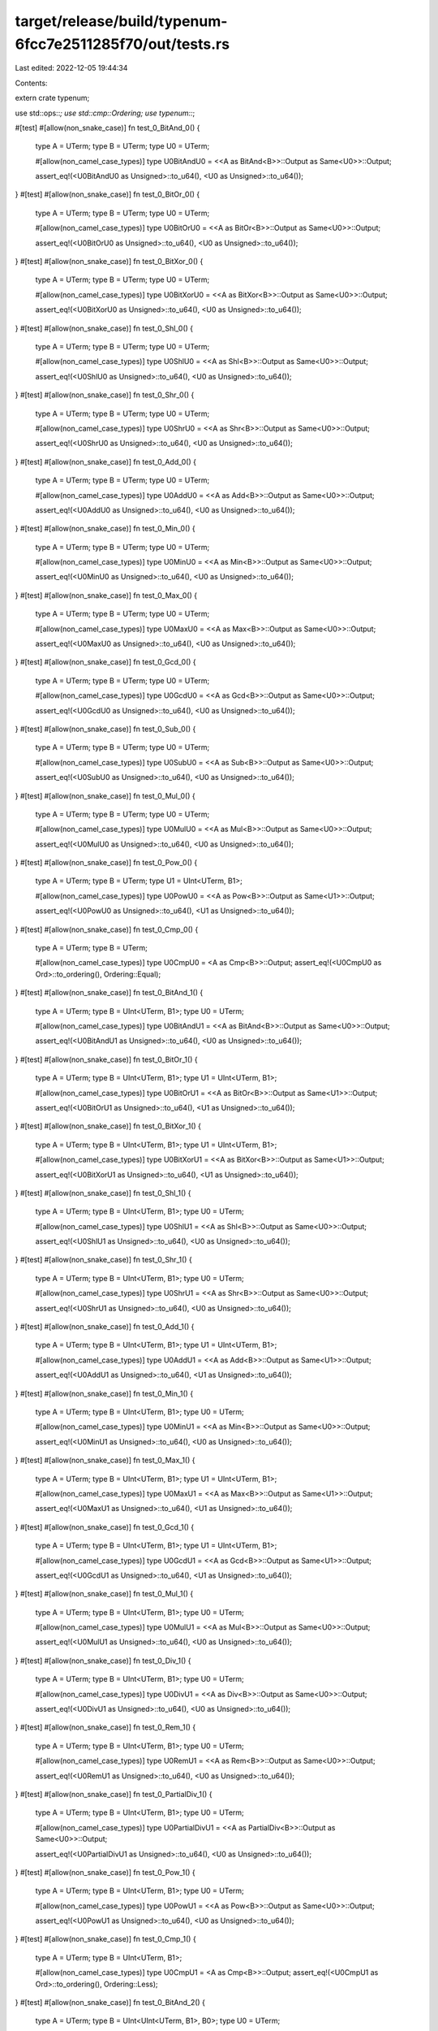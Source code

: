 target/release/build/typenum-6fcc7e2511285f70/out/tests.rs
==========================================================

Last edited: 2022-12-05 19:44:34

Contents:

.. code-block:: rs

    
extern crate typenum;

use std::ops::*;
use std::cmp::Ordering;
use typenum::*;

#[test]
#[allow(non_snake_case)]
fn test_0_BitAnd_0() {
    type A = UTerm;
    type B = UTerm;
    type U0 = UTerm;

    #[allow(non_camel_case_types)]
    type U0BitAndU0 = <<A as BitAnd<B>>::Output as Same<U0>>::Output;

    assert_eq!(<U0BitAndU0 as Unsigned>::to_u64(), <U0 as Unsigned>::to_u64());
}
#[test]
#[allow(non_snake_case)]
fn test_0_BitOr_0() {
    type A = UTerm;
    type B = UTerm;
    type U0 = UTerm;

    #[allow(non_camel_case_types)]
    type U0BitOrU0 = <<A as BitOr<B>>::Output as Same<U0>>::Output;

    assert_eq!(<U0BitOrU0 as Unsigned>::to_u64(), <U0 as Unsigned>::to_u64());
}
#[test]
#[allow(non_snake_case)]
fn test_0_BitXor_0() {
    type A = UTerm;
    type B = UTerm;
    type U0 = UTerm;

    #[allow(non_camel_case_types)]
    type U0BitXorU0 = <<A as BitXor<B>>::Output as Same<U0>>::Output;

    assert_eq!(<U0BitXorU0 as Unsigned>::to_u64(), <U0 as Unsigned>::to_u64());
}
#[test]
#[allow(non_snake_case)]
fn test_0_Shl_0() {
    type A = UTerm;
    type B = UTerm;
    type U0 = UTerm;

    #[allow(non_camel_case_types)]
    type U0ShlU0 = <<A as Shl<B>>::Output as Same<U0>>::Output;

    assert_eq!(<U0ShlU0 as Unsigned>::to_u64(), <U0 as Unsigned>::to_u64());
}
#[test]
#[allow(non_snake_case)]
fn test_0_Shr_0() {
    type A = UTerm;
    type B = UTerm;
    type U0 = UTerm;

    #[allow(non_camel_case_types)]
    type U0ShrU0 = <<A as Shr<B>>::Output as Same<U0>>::Output;

    assert_eq!(<U0ShrU0 as Unsigned>::to_u64(), <U0 as Unsigned>::to_u64());
}
#[test]
#[allow(non_snake_case)]
fn test_0_Add_0() {
    type A = UTerm;
    type B = UTerm;
    type U0 = UTerm;

    #[allow(non_camel_case_types)]
    type U0AddU0 = <<A as Add<B>>::Output as Same<U0>>::Output;

    assert_eq!(<U0AddU0 as Unsigned>::to_u64(), <U0 as Unsigned>::to_u64());
}
#[test]
#[allow(non_snake_case)]
fn test_0_Min_0() {
    type A = UTerm;
    type B = UTerm;
    type U0 = UTerm;

    #[allow(non_camel_case_types)]
    type U0MinU0 = <<A as Min<B>>::Output as Same<U0>>::Output;

    assert_eq!(<U0MinU0 as Unsigned>::to_u64(), <U0 as Unsigned>::to_u64());
}
#[test]
#[allow(non_snake_case)]
fn test_0_Max_0() {
    type A = UTerm;
    type B = UTerm;
    type U0 = UTerm;

    #[allow(non_camel_case_types)]
    type U0MaxU0 = <<A as Max<B>>::Output as Same<U0>>::Output;

    assert_eq!(<U0MaxU0 as Unsigned>::to_u64(), <U0 as Unsigned>::to_u64());
}
#[test]
#[allow(non_snake_case)]
fn test_0_Gcd_0() {
    type A = UTerm;
    type B = UTerm;
    type U0 = UTerm;

    #[allow(non_camel_case_types)]
    type U0GcdU0 = <<A as Gcd<B>>::Output as Same<U0>>::Output;

    assert_eq!(<U0GcdU0 as Unsigned>::to_u64(), <U0 as Unsigned>::to_u64());
}
#[test]
#[allow(non_snake_case)]
fn test_0_Sub_0() {
    type A = UTerm;
    type B = UTerm;
    type U0 = UTerm;

    #[allow(non_camel_case_types)]
    type U0SubU0 = <<A as Sub<B>>::Output as Same<U0>>::Output;

    assert_eq!(<U0SubU0 as Unsigned>::to_u64(), <U0 as Unsigned>::to_u64());
}
#[test]
#[allow(non_snake_case)]
fn test_0_Mul_0() {
    type A = UTerm;
    type B = UTerm;
    type U0 = UTerm;

    #[allow(non_camel_case_types)]
    type U0MulU0 = <<A as Mul<B>>::Output as Same<U0>>::Output;

    assert_eq!(<U0MulU0 as Unsigned>::to_u64(), <U0 as Unsigned>::to_u64());
}
#[test]
#[allow(non_snake_case)]
fn test_0_Pow_0() {
    type A = UTerm;
    type B = UTerm;
    type U1 = UInt<UTerm, B1>;

    #[allow(non_camel_case_types)]
    type U0PowU0 = <<A as Pow<B>>::Output as Same<U1>>::Output;

    assert_eq!(<U0PowU0 as Unsigned>::to_u64(), <U1 as Unsigned>::to_u64());
}
#[test]
#[allow(non_snake_case)]
fn test_0_Cmp_0() {
    type A = UTerm;
    type B = UTerm;

    #[allow(non_camel_case_types)]
    type U0CmpU0 = <A as Cmp<B>>::Output;
    assert_eq!(<U0CmpU0 as Ord>::to_ordering(), Ordering::Equal);
}
#[test]
#[allow(non_snake_case)]
fn test_0_BitAnd_1() {
    type A = UTerm;
    type B = UInt<UTerm, B1>;
    type U0 = UTerm;

    #[allow(non_camel_case_types)]
    type U0BitAndU1 = <<A as BitAnd<B>>::Output as Same<U0>>::Output;

    assert_eq!(<U0BitAndU1 as Unsigned>::to_u64(), <U0 as Unsigned>::to_u64());
}
#[test]
#[allow(non_snake_case)]
fn test_0_BitOr_1() {
    type A = UTerm;
    type B = UInt<UTerm, B1>;
    type U1 = UInt<UTerm, B1>;

    #[allow(non_camel_case_types)]
    type U0BitOrU1 = <<A as BitOr<B>>::Output as Same<U1>>::Output;

    assert_eq!(<U0BitOrU1 as Unsigned>::to_u64(), <U1 as Unsigned>::to_u64());
}
#[test]
#[allow(non_snake_case)]
fn test_0_BitXor_1() {
    type A = UTerm;
    type B = UInt<UTerm, B1>;
    type U1 = UInt<UTerm, B1>;

    #[allow(non_camel_case_types)]
    type U0BitXorU1 = <<A as BitXor<B>>::Output as Same<U1>>::Output;

    assert_eq!(<U0BitXorU1 as Unsigned>::to_u64(), <U1 as Unsigned>::to_u64());
}
#[test]
#[allow(non_snake_case)]
fn test_0_Shl_1() {
    type A = UTerm;
    type B = UInt<UTerm, B1>;
    type U0 = UTerm;

    #[allow(non_camel_case_types)]
    type U0ShlU1 = <<A as Shl<B>>::Output as Same<U0>>::Output;

    assert_eq!(<U0ShlU1 as Unsigned>::to_u64(), <U0 as Unsigned>::to_u64());
}
#[test]
#[allow(non_snake_case)]
fn test_0_Shr_1() {
    type A = UTerm;
    type B = UInt<UTerm, B1>;
    type U0 = UTerm;

    #[allow(non_camel_case_types)]
    type U0ShrU1 = <<A as Shr<B>>::Output as Same<U0>>::Output;

    assert_eq!(<U0ShrU1 as Unsigned>::to_u64(), <U0 as Unsigned>::to_u64());
}
#[test]
#[allow(non_snake_case)]
fn test_0_Add_1() {
    type A = UTerm;
    type B = UInt<UTerm, B1>;
    type U1 = UInt<UTerm, B1>;

    #[allow(non_camel_case_types)]
    type U0AddU1 = <<A as Add<B>>::Output as Same<U1>>::Output;

    assert_eq!(<U0AddU1 as Unsigned>::to_u64(), <U1 as Unsigned>::to_u64());
}
#[test]
#[allow(non_snake_case)]
fn test_0_Min_1() {
    type A = UTerm;
    type B = UInt<UTerm, B1>;
    type U0 = UTerm;

    #[allow(non_camel_case_types)]
    type U0MinU1 = <<A as Min<B>>::Output as Same<U0>>::Output;

    assert_eq!(<U0MinU1 as Unsigned>::to_u64(), <U0 as Unsigned>::to_u64());
}
#[test]
#[allow(non_snake_case)]
fn test_0_Max_1() {
    type A = UTerm;
    type B = UInt<UTerm, B1>;
    type U1 = UInt<UTerm, B1>;

    #[allow(non_camel_case_types)]
    type U0MaxU1 = <<A as Max<B>>::Output as Same<U1>>::Output;

    assert_eq!(<U0MaxU1 as Unsigned>::to_u64(), <U1 as Unsigned>::to_u64());
}
#[test]
#[allow(non_snake_case)]
fn test_0_Gcd_1() {
    type A = UTerm;
    type B = UInt<UTerm, B1>;
    type U1 = UInt<UTerm, B1>;

    #[allow(non_camel_case_types)]
    type U0GcdU1 = <<A as Gcd<B>>::Output as Same<U1>>::Output;

    assert_eq!(<U0GcdU1 as Unsigned>::to_u64(), <U1 as Unsigned>::to_u64());
}
#[test]
#[allow(non_snake_case)]
fn test_0_Mul_1() {
    type A = UTerm;
    type B = UInt<UTerm, B1>;
    type U0 = UTerm;

    #[allow(non_camel_case_types)]
    type U0MulU1 = <<A as Mul<B>>::Output as Same<U0>>::Output;

    assert_eq!(<U0MulU1 as Unsigned>::to_u64(), <U0 as Unsigned>::to_u64());
}
#[test]
#[allow(non_snake_case)]
fn test_0_Div_1() {
    type A = UTerm;
    type B = UInt<UTerm, B1>;
    type U0 = UTerm;

    #[allow(non_camel_case_types)]
    type U0DivU1 = <<A as Div<B>>::Output as Same<U0>>::Output;

    assert_eq!(<U0DivU1 as Unsigned>::to_u64(), <U0 as Unsigned>::to_u64());
}
#[test]
#[allow(non_snake_case)]
fn test_0_Rem_1() {
    type A = UTerm;
    type B = UInt<UTerm, B1>;
    type U0 = UTerm;

    #[allow(non_camel_case_types)]
    type U0RemU1 = <<A as Rem<B>>::Output as Same<U0>>::Output;

    assert_eq!(<U0RemU1 as Unsigned>::to_u64(), <U0 as Unsigned>::to_u64());
}
#[test]
#[allow(non_snake_case)]
fn test_0_PartialDiv_1() {
    type A = UTerm;
    type B = UInt<UTerm, B1>;
    type U0 = UTerm;

    #[allow(non_camel_case_types)]
    type U0PartialDivU1 = <<A as PartialDiv<B>>::Output as Same<U0>>::Output;

    assert_eq!(<U0PartialDivU1 as Unsigned>::to_u64(), <U0 as Unsigned>::to_u64());
}
#[test]
#[allow(non_snake_case)]
fn test_0_Pow_1() {
    type A = UTerm;
    type B = UInt<UTerm, B1>;
    type U0 = UTerm;

    #[allow(non_camel_case_types)]
    type U0PowU1 = <<A as Pow<B>>::Output as Same<U0>>::Output;

    assert_eq!(<U0PowU1 as Unsigned>::to_u64(), <U0 as Unsigned>::to_u64());
}
#[test]
#[allow(non_snake_case)]
fn test_0_Cmp_1() {
    type A = UTerm;
    type B = UInt<UTerm, B1>;

    #[allow(non_camel_case_types)]
    type U0CmpU1 = <A as Cmp<B>>::Output;
    assert_eq!(<U0CmpU1 as Ord>::to_ordering(), Ordering::Less);
}
#[test]
#[allow(non_snake_case)]
fn test_0_BitAnd_2() {
    type A = UTerm;
    type B = UInt<UInt<UTerm, B1>, B0>;
    type U0 = UTerm;

    #[allow(non_camel_case_types)]
    type U0BitAndU2 = <<A as BitAnd<B>>::Output as Same<U0>>::Output;

    assert_eq!(<U0BitAndU2 as Unsigned>::to_u64(), <U0 as Unsigned>::to_u64());
}
#[test]
#[allow(non_snake_case)]
fn test_0_BitOr_2() {
    type A = UTerm;
    type B = UInt<UInt<UTerm, B1>, B0>;
    type U2 = UInt<UInt<UTerm, B1>, B0>;

    #[allow(non_camel_case_types)]
    type U0BitOrU2 = <<A as BitOr<B>>::Output as Same<U2>>::Output;

    assert_eq!(<U0BitOrU2 as Unsigned>::to_u64(), <U2 as Unsigned>::to_u64());
}
#[test]
#[allow(non_snake_case)]
fn test_0_BitXor_2() {
    type A = UTerm;
    type B = UInt<UInt<UTerm, B1>, B0>;
    type U2 = UInt<UInt<UTerm, B1>, B0>;

    #[allow(non_camel_case_types)]
    type U0BitXorU2 = <<A as BitXor<B>>::Output as Same<U2>>::Output;

    assert_eq!(<U0BitXorU2 as Unsigned>::to_u64(), <U2 as Unsigned>::to_u64());
}
#[test]
#[allow(non_snake_case)]
fn test_0_Shl_2() {
    type A = UTerm;
    type B = UInt<UInt<UTerm, B1>, B0>;
    type U0 = UTerm;

    #[allow(non_camel_case_types)]
    type U0ShlU2 = <<A as Shl<B>>::Output as Same<U0>>::Output;

    assert_eq!(<U0ShlU2 as Unsigned>::to_u64(), <U0 as Unsigned>::to_u64());
}
#[test]
#[allow(non_snake_case)]
fn test_0_Shr_2() {
    type A = UTerm;
    type B = UInt<UInt<UTerm, B1>, B0>;
    type U0 = UTerm;

    #[allow(non_camel_case_types)]
    type U0ShrU2 = <<A as Shr<B>>::Output as Same<U0>>::Output;

    assert_eq!(<U0ShrU2 as Unsigned>::to_u64(), <U0 as Unsigned>::to_u64());
}
#[test]
#[allow(non_snake_case)]
fn test_0_Add_2() {
    type A = UTerm;
    type B = UInt<UInt<UTerm, B1>, B0>;
    type U2 = UInt<UInt<UTerm, B1>, B0>;

    #[allow(non_camel_case_types)]
    type U0AddU2 = <<A as Add<B>>::Output as Same<U2>>::Output;

    assert_eq!(<U0AddU2 as Unsigned>::to_u64(), <U2 as Unsigned>::to_u64());
}
#[test]
#[allow(non_snake_case)]
fn test_0_Min_2() {
    type A = UTerm;
    type B = UInt<UInt<UTerm, B1>, B0>;
    type U0 = UTerm;

    #[allow(non_camel_case_types)]
    type U0MinU2 = <<A as Min<B>>::Output as Same<U0>>::Output;

    assert_eq!(<U0MinU2 as Unsigned>::to_u64(), <U0 as Unsigned>::to_u64());
}
#[test]
#[allow(non_snake_case)]
fn test_0_Max_2() {
    type A = UTerm;
    type B = UInt<UInt<UTerm, B1>, B0>;
    type U2 = UInt<UInt<UTerm, B1>, B0>;

    #[allow(non_camel_case_types)]
    type U0MaxU2 = <<A as Max<B>>::Output as Same<U2>>::Output;

    assert_eq!(<U0MaxU2 as Unsigned>::to_u64(), <U2 as Unsigned>::to_u64());
}
#[test]
#[allow(non_snake_case)]
fn test_0_Gcd_2() {
    type A = UTerm;
    type B = UInt<UInt<UTerm, B1>, B0>;
    type U2 = UInt<UInt<UTerm, B1>, B0>;

    #[allow(non_camel_case_types)]
    type U0GcdU2 = <<A as Gcd<B>>::Output as Same<U2>>::Output;

    assert_eq!(<U0GcdU2 as Unsigned>::to_u64(), <U2 as Unsigned>::to_u64());
}
#[test]
#[allow(non_snake_case)]
fn test_0_Mul_2() {
    type A = UTerm;
    type B = UInt<UInt<UTerm, B1>, B0>;
    type U0 = UTerm;

    #[allow(non_camel_case_types)]
    type U0MulU2 = <<A as Mul<B>>::Output as Same<U0>>::Output;

    assert_eq!(<U0MulU2 as Unsigned>::to_u64(), <U0 as Unsigned>::to_u64());
}
#[test]
#[allow(non_snake_case)]
fn test_0_Div_2() {
    type A = UTerm;
    type B = UInt<UInt<UTerm, B1>, B0>;
    type U0 = UTerm;

    #[allow(non_camel_case_types)]
    type U0DivU2 = <<A as Div<B>>::Output as Same<U0>>::Output;

    assert_eq!(<U0DivU2 as Unsigned>::to_u64(), <U0 as Unsigned>::to_u64());
}
#[test]
#[allow(non_snake_case)]
fn test_0_Rem_2() {
    type A = UTerm;
    type B = UInt<UInt<UTerm, B1>, B0>;
    type U0 = UTerm;

    #[allow(non_camel_case_types)]
    type U0RemU2 = <<A as Rem<B>>::Output as Same<U0>>::Output;

    assert_eq!(<U0RemU2 as Unsigned>::to_u64(), <U0 as Unsigned>::to_u64());
}
#[test]
#[allow(non_snake_case)]
fn test_0_PartialDiv_2() {
    type A = UTerm;
    type B = UInt<UInt<UTerm, B1>, B0>;
    type U0 = UTerm;

    #[allow(non_camel_case_types)]
    type U0PartialDivU2 = <<A as PartialDiv<B>>::Output as Same<U0>>::Output;

    assert_eq!(<U0PartialDivU2 as Unsigned>::to_u64(), <U0 as Unsigned>::to_u64());
}
#[test]
#[allow(non_snake_case)]
fn test_0_Pow_2() {
    type A = UTerm;
    type B = UInt<UInt<UTerm, B1>, B0>;
    type U0 = UTerm;

    #[allow(non_camel_case_types)]
    type U0PowU2 = <<A as Pow<B>>::Output as Same<U0>>::Output;

    assert_eq!(<U0PowU2 as Unsigned>::to_u64(), <U0 as Unsigned>::to_u64());
}
#[test]
#[allow(non_snake_case)]
fn test_0_Cmp_2() {
    type A = UTerm;
    type B = UInt<UInt<UTerm, B1>, B0>;

    #[allow(non_camel_case_types)]
    type U0CmpU2 = <A as Cmp<B>>::Output;
    assert_eq!(<U0CmpU2 as Ord>::to_ordering(), Ordering::Less);
}
#[test]
#[allow(non_snake_case)]
fn test_0_BitAnd_3() {
    type A = UTerm;
    type B = UInt<UInt<UTerm, B1>, B1>;
    type U0 = UTerm;

    #[allow(non_camel_case_types)]
    type U0BitAndU3 = <<A as BitAnd<B>>::Output as Same<U0>>::Output;

    assert_eq!(<U0BitAndU3 as Unsigned>::to_u64(), <U0 as Unsigned>::to_u64());
}
#[test]
#[allow(non_snake_case)]
fn test_0_BitOr_3() {
    type A = UTerm;
    type B = UInt<UInt<UTerm, B1>, B1>;
    type U3 = UInt<UInt<UTerm, B1>, B1>;

    #[allow(non_camel_case_types)]
    type U0BitOrU3 = <<A as BitOr<B>>::Output as Same<U3>>::Output;

    assert_eq!(<U0BitOrU3 as Unsigned>::to_u64(), <U3 as Unsigned>::to_u64());
}
#[test]
#[allow(non_snake_case)]
fn test_0_BitXor_3() {
    type A = UTerm;
    type B = UInt<UInt<UTerm, B1>, B1>;
    type U3 = UInt<UInt<UTerm, B1>, B1>;

    #[allow(non_camel_case_types)]
    type U0BitXorU3 = <<A as BitXor<B>>::Output as Same<U3>>::Output;

    assert_eq!(<U0BitXorU3 as Unsigned>::to_u64(), <U3 as Unsigned>::to_u64());
}
#[test]
#[allow(non_snake_case)]
fn test_0_Shl_3() {
    type A = UTerm;
    type B = UInt<UInt<UTerm, B1>, B1>;
    type U0 = UTerm;

    #[allow(non_camel_case_types)]
    type U0ShlU3 = <<A as Shl<B>>::Output as Same<U0>>::Output;

    assert_eq!(<U0ShlU3 as Unsigned>::to_u64(), <U0 as Unsigned>::to_u64());
}
#[test]
#[allow(non_snake_case)]
fn test_0_Shr_3() {
    type A = UTerm;
    type B = UInt<UInt<UTerm, B1>, B1>;
    type U0 = UTerm;

    #[allow(non_camel_case_types)]
    type U0ShrU3 = <<A as Shr<B>>::Output as Same<U0>>::Output;

    assert_eq!(<U0ShrU3 as Unsigned>::to_u64(), <U0 as Unsigned>::to_u64());
}
#[test]
#[allow(non_snake_case)]
fn test_0_Add_3() {
    type A = UTerm;
    type B = UInt<UInt<UTerm, B1>, B1>;
    type U3 = UInt<UInt<UTerm, B1>, B1>;

    #[allow(non_camel_case_types)]
    type U0AddU3 = <<A as Add<B>>::Output as Same<U3>>::Output;

    assert_eq!(<U0AddU3 as Unsigned>::to_u64(), <U3 as Unsigned>::to_u64());
}
#[test]
#[allow(non_snake_case)]
fn test_0_Min_3() {
    type A = UTerm;
    type B = UInt<UInt<UTerm, B1>, B1>;
    type U0 = UTerm;

    #[allow(non_camel_case_types)]
    type U0MinU3 = <<A as Min<B>>::Output as Same<U0>>::Output;

    assert_eq!(<U0MinU3 as Unsigned>::to_u64(), <U0 as Unsigned>::to_u64());
}
#[test]
#[allow(non_snake_case)]
fn test_0_Max_3() {
    type A = UTerm;
    type B = UInt<UInt<UTerm, B1>, B1>;
    type U3 = UInt<UInt<UTerm, B1>, B1>;

    #[allow(non_camel_case_types)]
    type U0MaxU3 = <<A as Max<B>>::Output as Same<U3>>::Output;

    assert_eq!(<U0MaxU3 as Unsigned>::to_u64(), <U3 as Unsigned>::to_u64());
}
#[test]
#[allow(non_snake_case)]
fn test_0_Gcd_3() {
    type A = UTerm;
    type B = UInt<UInt<UTerm, B1>, B1>;
    type U3 = UInt<UInt<UTerm, B1>, B1>;

    #[allow(non_camel_case_types)]
    type U0GcdU3 = <<A as Gcd<B>>::Output as Same<U3>>::Output;

    assert_eq!(<U0GcdU3 as Unsigned>::to_u64(), <U3 as Unsigned>::to_u64());
}
#[test]
#[allow(non_snake_case)]
fn test_0_Mul_3() {
    type A = UTerm;
    type B = UInt<UInt<UTerm, B1>, B1>;
    type U0 = UTerm;

    #[allow(non_camel_case_types)]
    type U0MulU3 = <<A as Mul<B>>::Output as Same<U0>>::Output;

    assert_eq!(<U0MulU3 as Unsigned>::to_u64(), <U0 as Unsigned>::to_u64());
}
#[test]
#[allow(non_snake_case)]
fn test_0_Div_3() {
    type A = UTerm;
    type B = UInt<UInt<UTerm, B1>, B1>;
    type U0 = UTerm;

    #[allow(non_camel_case_types)]
    type U0DivU3 = <<A as Div<B>>::Output as Same<U0>>::Output;

    assert_eq!(<U0DivU3 as Unsigned>::to_u64(), <U0 as Unsigned>::to_u64());
}
#[test]
#[allow(non_snake_case)]
fn test_0_Rem_3() {
    type A = UTerm;
    type B = UInt<UInt<UTerm, B1>, B1>;
    type U0 = UTerm;

    #[allow(non_camel_case_types)]
    type U0RemU3 = <<A as Rem<B>>::Output as Same<U0>>::Output;

    assert_eq!(<U0RemU3 as Unsigned>::to_u64(), <U0 as Unsigned>::to_u64());
}
#[test]
#[allow(non_snake_case)]
fn test_0_PartialDiv_3() {
    type A = UTerm;
    type B = UInt<UInt<UTerm, B1>, B1>;
    type U0 = UTerm;

    #[allow(non_camel_case_types)]
    type U0PartialDivU3 = <<A as PartialDiv<B>>::Output as Same<U0>>::Output;

    assert_eq!(<U0PartialDivU3 as Unsigned>::to_u64(), <U0 as Unsigned>::to_u64());
}
#[test]
#[allow(non_snake_case)]
fn test_0_Pow_3() {
    type A = UTerm;
    type B = UInt<UInt<UTerm, B1>, B1>;
    type U0 = UTerm;

    #[allow(non_camel_case_types)]
    type U0PowU3 = <<A as Pow<B>>::Output as Same<U0>>::Output;

    assert_eq!(<U0PowU3 as Unsigned>::to_u64(), <U0 as Unsigned>::to_u64());
}
#[test]
#[allow(non_snake_case)]
fn test_0_Cmp_3() {
    type A = UTerm;
    type B = UInt<UInt<UTerm, B1>, B1>;

    #[allow(non_camel_case_types)]
    type U0CmpU3 = <A as Cmp<B>>::Output;
    assert_eq!(<U0CmpU3 as Ord>::to_ordering(), Ordering::Less);
}
#[test]
#[allow(non_snake_case)]
fn test_0_BitAnd_4() {
    type A = UTerm;
    type B = UInt<UInt<UInt<UTerm, B1>, B0>, B0>;
    type U0 = UTerm;

    #[allow(non_camel_case_types)]
    type U0BitAndU4 = <<A as BitAnd<B>>::Output as Same<U0>>::Output;

    assert_eq!(<U0BitAndU4 as Unsigned>::to_u64(), <U0 as Unsigned>::to_u64());
}
#[test]
#[allow(non_snake_case)]
fn test_0_BitOr_4() {
    type A = UTerm;
    type B = UInt<UInt<UInt<UTerm, B1>, B0>, B0>;
    type U4 = UInt<UInt<UInt<UTerm, B1>, B0>, B0>;

    #[allow(non_camel_case_types)]
    type U0BitOrU4 = <<A as BitOr<B>>::Output as Same<U4>>::Output;

    assert_eq!(<U0BitOrU4 as Unsigned>::to_u64(), <U4 as Unsigned>::to_u64());
}
#[test]
#[allow(non_snake_case)]
fn test_0_BitXor_4() {
    type A = UTerm;
    type B = UInt<UInt<UInt<UTerm, B1>, B0>, B0>;
    type U4 = UInt<UInt<UInt<UTerm, B1>, B0>, B0>;

    #[allow(non_camel_case_types)]
    type U0BitXorU4 = <<A as BitXor<B>>::Output as Same<U4>>::Output;

    assert_eq!(<U0BitXorU4 as Unsigned>::to_u64(), <U4 as Unsigned>::to_u64());
}
#[test]
#[allow(non_snake_case)]
fn test_0_Shl_4() {
    type A = UTerm;
    type B = UInt<UInt<UInt<UTerm, B1>, B0>, B0>;
    type U0 = UTerm;

    #[allow(non_camel_case_types)]
    type U0ShlU4 = <<A as Shl<B>>::Output as Same<U0>>::Output;

    assert_eq!(<U0ShlU4 as Unsigned>::to_u64(), <U0 as Unsigned>::to_u64());
}
#[test]
#[allow(non_snake_case)]
fn test_0_Shr_4() {
    type A = UTerm;
    type B = UInt<UInt<UInt<UTerm, B1>, B0>, B0>;
    type U0 = UTerm;

    #[allow(non_camel_case_types)]
    type U0ShrU4 = <<A as Shr<B>>::Output as Same<U0>>::Output;

    assert_eq!(<U0ShrU4 as Unsigned>::to_u64(), <U0 as Unsigned>::to_u64());
}
#[test]
#[allow(non_snake_case)]
fn test_0_Add_4() {
    type A = UTerm;
    type B = UInt<UInt<UInt<UTerm, B1>, B0>, B0>;
    type U4 = UInt<UInt<UInt<UTerm, B1>, B0>, B0>;

    #[allow(non_camel_case_types)]
    type U0AddU4 = <<A as Add<B>>::Output as Same<U4>>::Output;

    assert_eq!(<U0AddU4 as Unsigned>::to_u64(), <U4 as Unsigned>::to_u64());
}
#[test]
#[allow(non_snake_case)]
fn test_0_Min_4() {
    type A = UTerm;
    type B = UInt<UInt<UInt<UTerm, B1>, B0>, B0>;
    type U0 = UTerm;

    #[allow(non_camel_case_types)]
    type U0MinU4 = <<A as Min<B>>::Output as Same<U0>>::Output;

    assert_eq!(<U0MinU4 as Unsigned>::to_u64(), <U0 as Unsigned>::to_u64());
}
#[test]
#[allow(non_snake_case)]
fn test_0_Max_4() {
    type A = UTerm;
    type B = UInt<UInt<UInt<UTerm, B1>, B0>, B0>;
    type U4 = UInt<UInt<UInt<UTerm, B1>, B0>, B0>;

    #[allow(non_camel_case_types)]
    type U0MaxU4 = <<A as Max<B>>::Output as Same<U4>>::Output;

    assert_eq!(<U0MaxU4 as Unsigned>::to_u64(), <U4 as Unsigned>::to_u64());
}
#[test]
#[allow(non_snake_case)]
fn test_0_Gcd_4() {
    type A = UTerm;
    type B = UInt<UInt<UInt<UTerm, B1>, B0>, B0>;
    type U4 = UInt<UInt<UInt<UTerm, B1>, B0>, B0>;

    #[allow(non_camel_case_types)]
    type U0GcdU4 = <<A as Gcd<B>>::Output as Same<U4>>::Output;

    assert_eq!(<U0GcdU4 as Unsigned>::to_u64(), <U4 as Unsigned>::to_u64());
}
#[test]
#[allow(non_snake_case)]
fn test_0_Mul_4() {
    type A = UTerm;
    type B = UInt<UInt<UInt<UTerm, B1>, B0>, B0>;
    type U0 = UTerm;

    #[allow(non_camel_case_types)]
    type U0MulU4 = <<A as Mul<B>>::Output as Same<U0>>::Output;

    assert_eq!(<U0MulU4 as Unsigned>::to_u64(), <U0 as Unsigned>::to_u64());
}
#[test]
#[allow(non_snake_case)]
fn test_0_Div_4() {
    type A = UTerm;
    type B = UInt<UInt<UInt<UTerm, B1>, B0>, B0>;
    type U0 = UTerm;

    #[allow(non_camel_case_types)]
    type U0DivU4 = <<A as Div<B>>::Output as Same<U0>>::Output;

    assert_eq!(<U0DivU4 as Unsigned>::to_u64(), <U0 as Unsigned>::to_u64());
}
#[test]
#[allow(non_snake_case)]
fn test_0_Rem_4() {
    type A = UTerm;
    type B = UInt<UInt<UInt<UTerm, B1>, B0>, B0>;
    type U0 = UTerm;

    #[allow(non_camel_case_types)]
    type U0RemU4 = <<A as Rem<B>>::Output as Same<U0>>::Output;

    assert_eq!(<U0RemU4 as Unsigned>::to_u64(), <U0 as Unsigned>::to_u64());
}
#[test]
#[allow(non_snake_case)]
fn test_0_PartialDiv_4() {
    type A = UTerm;
    type B = UInt<UInt<UInt<UTerm, B1>, B0>, B0>;
    type U0 = UTerm;

    #[allow(non_camel_case_types)]
    type U0PartialDivU4 = <<A as PartialDiv<B>>::Output as Same<U0>>::Output;

    assert_eq!(<U0PartialDivU4 as Unsigned>::to_u64(), <U0 as Unsigned>::to_u64());
}
#[test]
#[allow(non_snake_case)]
fn test_0_Pow_4() {
    type A = UTerm;
    type B = UInt<UInt<UInt<UTerm, B1>, B0>, B0>;
    type U0 = UTerm;

    #[allow(non_camel_case_types)]
    type U0PowU4 = <<A as Pow<B>>::Output as Same<U0>>::Output;

    assert_eq!(<U0PowU4 as Unsigned>::to_u64(), <U0 as Unsigned>::to_u64());
}
#[test]
#[allow(non_snake_case)]
fn test_0_Cmp_4() {
    type A = UTerm;
    type B = UInt<UInt<UInt<UTerm, B1>, B0>, B0>;

    #[allow(non_camel_case_types)]
    type U0CmpU4 = <A as Cmp<B>>::Output;
    assert_eq!(<U0CmpU4 as Ord>::to_ordering(), Ordering::Less);
}
#[test]
#[allow(non_snake_case)]
fn test_0_BitAnd_5() {
    type A = UTerm;
    type B = UInt<UInt<UInt<UTerm, B1>, B0>, B1>;
    type U0 = UTerm;

    #[allow(non_camel_case_types)]
    type U0BitAndU5 = <<A as BitAnd<B>>::Output as Same<U0>>::Output;

    assert_eq!(<U0BitAndU5 as Unsigned>::to_u64(), <U0 as Unsigned>::to_u64());
}
#[test]
#[allow(non_snake_case)]
fn test_0_BitOr_5() {
    type A = UTerm;
    type B = UInt<UInt<UInt<UTerm, B1>, B0>, B1>;
    type U5 = UInt<UInt<UInt<UTerm, B1>, B0>, B1>;

    #[allow(non_camel_case_types)]
    type U0BitOrU5 = <<A as BitOr<B>>::Output as Same<U5>>::Output;

    assert_eq!(<U0BitOrU5 as Unsigned>::to_u64(), <U5 as Unsigned>::to_u64());
}
#[test]
#[allow(non_snake_case)]
fn test_0_BitXor_5() {
    type A = UTerm;
    type B = UInt<UInt<UInt<UTerm, B1>, B0>, B1>;
    type U5 = UInt<UInt<UInt<UTerm, B1>, B0>, B1>;

    #[allow(non_camel_case_types)]
    type U0BitXorU5 = <<A as BitXor<B>>::Output as Same<U5>>::Output;

    assert_eq!(<U0BitXorU5 as Unsigned>::to_u64(), <U5 as Unsigned>::to_u64());
}
#[test]
#[allow(non_snake_case)]
fn test_0_Shl_5() {
    type A = UTerm;
    type B = UInt<UInt<UInt<UTerm, B1>, B0>, B1>;
    type U0 = UTerm;

    #[allow(non_camel_case_types)]
    type U0ShlU5 = <<A as Shl<B>>::Output as Same<U0>>::Output;

    assert_eq!(<U0ShlU5 as Unsigned>::to_u64(), <U0 as Unsigned>::to_u64());
}
#[test]
#[allow(non_snake_case)]
fn test_0_Shr_5() {
    type A = UTerm;
    type B = UInt<UInt<UInt<UTerm, B1>, B0>, B1>;
    type U0 = UTerm;

    #[allow(non_camel_case_types)]
    type U0ShrU5 = <<A as Shr<B>>::Output as Same<U0>>::Output;

    assert_eq!(<U0ShrU5 as Unsigned>::to_u64(), <U0 as Unsigned>::to_u64());
}
#[test]
#[allow(non_snake_case)]
fn test_0_Add_5() {
    type A = UTerm;
    type B = UInt<UInt<UInt<UTerm, B1>, B0>, B1>;
    type U5 = UInt<UInt<UInt<UTerm, B1>, B0>, B1>;

    #[allow(non_camel_case_types)]
    type U0AddU5 = <<A as Add<B>>::Output as Same<U5>>::Output;

    assert_eq!(<U0AddU5 as Unsigned>::to_u64(), <U5 as Unsigned>::to_u64());
}
#[test]
#[allow(non_snake_case)]
fn test_0_Min_5() {
    type A = UTerm;
    type B = UInt<UInt<UInt<UTerm, B1>, B0>, B1>;
    type U0 = UTerm;

    #[allow(non_camel_case_types)]
    type U0MinU5 = <<A as Min<B>>::Output as Same<U0>>::Output;

    assert_eq!(<U0MinU5 as Unsigned>::to_u64(), <U0 as Unsigned>::to_u64());
}
#[test]
#[allow(non_snake_case)]
fn test_0_Max_5() {
    type A = UTerm;
    type B = UInt<UInt<UInt<UTerm, B1>, B0>, B1>;
    type U5 = UInt<UInt<UInt<UTerm, B1>, B0>, B1>;

    #[allow(non_camel_case_types)]
    type U0MaxU5 = <<A as Max<B>>::Output as Same<U5>>::Output;

    assert_eq!(<U0MaxU5 as Unsigned>::to_u64(), <U5 as Unsigned>::to_u64());
}
#[test]
#[allow(non_snake_case)]
fn test_0_Gcd_5() {
    type A = UTerm;
    type B = UInt<UInt<UInt<UTerm, B1>, B0>, B1>;
    type U5 = UInt<UInt<UInt<UTerm, B1>, B0>, B1>;

    #[allow(non_camel_case_types)]
    type U0GcdU5 = <<A as Gcd<B>>::Output as Same<U5>>::Output;

    assert_eq!(<U0GcdU5 as Unsigned>::to_u64(), <U5 as Unsigned>::to_u64());
}
#[test]
#[allow(non_snake_case)]
fn test_0_Mul_5() {
    type A = UTerm;
    type B = UInt<UInt<UInt<UTerm, B1>, B0>, B1>;
    type U0 = UTerm;

    #[allow(non_camel_case_types)]
    type U0MulU5 = <<A as Mul<B>>::Output as Same<U0>>::Output;

    assert_eq!(<U0MulU5 as Unsigned>::to_u64(), <U0 as Unsigned>::to_u64());
}
#[test]
#[allow(non_snake_case)]
fn test_0_Div_5() {
    type A = UTerm;
    type B = UInt<UInt<UInt<UTerm, B1>, B0>, B1>;
    type U0 = UTerm;

    #[allow(non_camel_case_types)]
    type U0DivU5 = <<A as Div<B>>::Output as Same<U0>>::Output;

    assert_eq!(<U0DivU5 as Unsigned>::to_u64(), <U0 as Unsigned>::to_u64());
}
#[test]
#[allow(non_snake_case)]
fn test_0_Rem_5() {
    type A = UTerm;
    type B = UInt<UInt<UInt<UTerm, B1>, B0>, B1>;
    type U0 = UTerm;

    #[allow(non_camel_case_types)]
    type U0RemU5 = <<A as Rem<B>>::Output as Same<U0>>::Output;

    assert_eq!(<U0RemU5 as Unsigned>::to_u64(), <U0 as Unsigned>::to_u64());
}
#[test]
#[allow(non_snake_case)]
fn test_0_PartialDiv_5() {
    type A = UTerm;
    type B = UInt<UInt<UInt<UTerm, B1>, B0>, B1>;
    type U0 = UTerm;

    #[allow(non_camel_case_types)]
    type U0PartialDivU5 = <<A as PartialDiv<B>>::Output as Same<U0>>::Output;

    assert_eq!(<U0PartialDivU5 as Unsigned>::to_u64(), <U0 as Unsigned>::to_u64());
}
#[test]
#[allow(non_snake_case)]
fn test_0_Pow_5() {
    type A = UTerm;
    type B = UInt<UInt<UInt<UTerm, B1>, B0>, B1>;
    type U0 = UTerm;

    #[allow(non_camel_case_types)]
    type U0PowU5 = <<A as Pow<B>>::Output as Same<U0>>::Output;

    assert_eq!(<U0PowU5 as Unsigned>::to_u64(), <U0 as Unsigned>::to_u64());
}
#[test]
#[allow(non_snake_case)]
fn test_0_Cmp_5() {
    type A = UTerm;
    type B = UInt<UInt<UInt<UTerm, B1>, B0>, B1>;

    #[allow(non_camel_case_types)]
    type U0CmpU5 = <A as Cmp<B>>::Output;
    assert_eq!(<U0CmpU5 as Ord>::to_ordering(), Ordering::Less);
}
#[test]
#[allow(non_snake_case)]
fn test_1_BitAnd_0() {
    type A = UInt<UTerm, B1>;
    type B = UTerm;
    type U0 = UTerm;

    #[allow(non_camel_case_types)]
    type U1BitAndU0 = <<A as BitAnd<B>>::Output as Same<U0>>::Output;

    assert_eq!(<U1BitAndU0 as Unsigned>::to_u64(), <U0 as Unsigned>::to_u64());
}
#[test]
#[allow(non_snake_case)]
fn test_1_BitOr_0() {
    type A = UInt<UTerm, B1>;
    type B = UTerm;
    type U1 = UInt<UTerm, B1>;

    #[allow(non_camel_case_types)]
    type U1BitOrU0 = <<A as BitOr<B>>::Output as Same<U1>>::Output;

    assert_eq!(<U1BitOrU0 as Unsigned>::to_u64(), <U1 as Unsigned>::to_u64());
}
#[test]
#[allow(non_snake_case)]
fn test_1_BitXor_0() {
    type A = UInt<UTerm, B1>;
    type B = UTerm;
    type U1 = UInt<UTerm, B1>;

    #[allow(non_camel_case_types)]
    type U1BitXorU0 = <<A as BitXor<B>>::Output as Same<U1>>::Output;

    assert_eq!(<U1BitXorU0 as Unsigned>::to_u64(), <U1 as Unsigned>::to_u64());
}
#[test]
#[allow(non_snake_case)]
fn test_1_Shl_0() {
    type A = UInt<UTerm, B1>;
    type B = UTerm;
    type U1 = UInt<UTerm, B1>;

    #[allow(non_camel_case_types)]
    type U1ShlU0 = <<A as Shl<B>>::Output as Same<U1>>::Output;

    assert_eq!(<U1ShlU0 as Unsigned>::to_u64(), <U1 as Unsigned>::to_u64());
}
#[test]
#[allow(non_snake_case)]
fn test_1_Shr_0() {
    type A = UInt<UTerm, B1>;
    type B = UTerm;
    type U1 = UInt<UTerm, B1>;

    #[allow(non_camel_case_types)]
    type U1ShrU0 = <<A as Shr<B>>::Output as Same<U1>>::Output;

    assert_eq!(<U1ShrU0 as Unsigned>::to_u64(), <U1 as Unsigned>::to_u64());
}
#[test]
#[allow(non_snake_case)]
fn test_1_Add_0() {
    type A = UInt<UTerm, B1>;
    type B = UTerm;
    type U1 = UInt<UTerm, B1>;

    #[allow(non_camel_case_types)]
    type U1AddU0 = <<A as Add<B>>::Output as Same<U1>>::Output;

    assert_eq!(<U1AddU0 as Unsigned>::to_u64(), <U1 as Unsigned>::to_u64());
}
#[test]
#[allow(non_snake_case)]
fn test_1_Min_0() {
    type A = UInt<UTerm, B1>;
    type B = UTerm;
    type U0 = UTerm;

    #[allow(non_camel_case_types)]
    type U1MinU0 = <<A as Min<B>>::Output as Same<U0>>::Output;

    assert_eq!(<U1MinU0 as Unsigned>::to_u64(), <U0 as Unsigned>::to_u64());
}
#[test]
#[allow(non_snake_case)]
fn test_1_Max_0() {
    type A = UInt<UTerm, B1>;
    type B = UTerm;
    type U1 = UInt<UTerm, B1>;

    #[allow(non_camel_case_types)]
    type U1MaxU0 = <<A as Max<B>>::Output as Same<U1>>::Output;

    assert_eq!(<U1MaxU0 as Unsigned>::to_u64(), <U1 as Unsigned>::to_u64());
}
#[test]
#[allow(non_snake_case)]
fn test_1_Gcd_0() {
    type A = UInt<UTerm, B1>;
    type B = UTerm;
    type U1 = UInt<UTerm, B1>;

    #[allow(non_camel_case_types)]
    type U1GcdU0 = <<A as Gcd<B>>::Output as Same<U1>>::Output;

    assert_eq!(<U1GcdU0 as Unsigned>::to_u64(), <U1 as Unsigned>::to_u64());
}
#[test]
#[allow(non_snake_case)]
fn test_1_Sub_0() {
    type A = UInt<UTerm, B1>;
    type B = UTerm;
    type U1 = UInt<UTerm, B1>;

    #[allow(non_camel_case_types)]
    type U1SubU0 = <<A as Sub<B>>::Output as Same<U1>>::Output;

    assert_eq!(<U1SubU0 as Unsigned>::to_u64(), <U1 as Unsigned>::to_u64());
}
#[test]
#[allow(non_snake_case)]
fn test_1_Mul_0() {
    type A = UInt<UTerm, B1>;
    type B = UTerm;
    type U0 = UTerm;

    #[allow(non_camel_case_types)]
    type U1MulU0 = <<A as Mul<B>>::Output as Same<U0>>::Output;

    assert_eq!(<U1MulU0 as Unsigned>::to_u64(), <U0 as Unsigned>::to_u64());
}
#[test]
#[allow(non_snake_case)]
fn test_1_Pow_0() {
    type A = UInt<UTerm, B1>;
    type B = UTerm;
    type U1 = UInt<UTerm, B1>;

    #[allow(non_camel_case_types)]
    type U1PowU0 = <<A as Pow<B>>::Output as Same<U1>>::Output;

    assert_eq!(<U1PowU0 as Unsigned>::to_u64(), <U1 as Unsigned>::to_u64());
}
#[test]
#[allow(non_snake_case)]
fn test_1_Cmp_0() {
    type A = UInt<UTerm, B1>;
    type B = UTerm;

    #[allow(non_camel_case_types)]
    type U1CmpU0 = <A as Cmp<B>>::Output;
    assert_eq!(<U1CmpU0 as Ord>::to_ordering(), Ordering::Greater);
}
#[test]
#[allow(non_snake_case)]
fn test_1_BitAnd_1() {
    type A = UInt<UTerm, B1>;
    type B = UInt<UTerm, B1>;
    type U1 = UInt<UTerm, B1>;

    #[allow(non_camel_case_types)]
    type U1BitAndU1 = <<A as BitAnd<B>>::Output as Same<U1>>::Output;

    assert_eq!(<U1BitAndU1 as Unsigned>::to_u64(), <U1 as Unsigned>::to_u64());
}
#[test]
#[allow(non_snake_case)]
fn test_1_BitOr_1() {
    type A = UInt<UTerm, B1>;
    type B = UInt<UTerm, B1>;
    type U1 = UInt<UTerm, B1>;

    #[allow(non_camel_case_types)]
    type U1BitOrU1 = <<A as BitOr<B>>::Output as Same<U1>>::Output;

    assert_eq!(<U1BitOrU1 as Unsigned>::to_u64(), <U1 as Unsigned>::to_u64());
}
#[test]
#[allow(non_snake_case)]
fn test_1_BitXor_1() {
    type A = UInt<UTerm, B1>;
    type B = UInt<UTerm, B1>;
    type U0 = UTerm;

    #[allow(non_camel_case_types)]
    type U1BitXorU1 = <<A as BitXor<B>>::Output as Same<U0>>::Output;

    assert_eq!(<U1BitXorU1 as Unsigned>::to_u64(), <U0 as Unsigned>::to_u64());
}
#[test]
#[allow(non_snake_case)]
fn test_1_Shl_1() {
    type A = UInt<UTerm, B1>;
    type B = UInt<UTerm, B1>;
    type U2 = UInt<UInt<UTerm, B1>, B0>;

    #[allow(non_camel_case_types)]
    type U1ShlU1 = <<A as Shl<B>>::Output as Same<U2>>::Output;

    assert_eq!(<U1ShlU1 as Unsigned>::to_u64(), <U2 as Unsigned>::to_u64());
}
#[test]
#[allow(non_snake_case)]
fn test_1_Shr_1() {
    type A = UInt<UTerm, B1>;
    type B = UInt<UTerm, B1>;
    type U0 = UTerm;

    #[allow(non_camel_case_types)]
    type U1ShrU1 = <<A as Shr<B>>::Output as Same<U0>>::Output;

    assert_eq!(<U1ShrU1 as Unsigned>::to_u64(), <U0 as Unsigned>::to_u64());
}
#[test]
#[allow(non_snake_case)]
fn test_1_Add_1() {
    type A = UInt<UTerm, B1>;
    type B = UInt<UTerm, B1>;
    type U2 = UInt<UInt<UTerm, B1>, B0>;

    #[allow(non_camel_case_types)]
    type U1AddU1 = <<A as Add<B>>::Output as Same<U2>>::Output;

    assert_eq!(<U1AddU1 as Unsigned>::to_u64(), <U2 as Unsigned>::to_u64());
}
#[test]
#[allow(non_snake_case)]
fn test_1_Min_1() {
    type A = UInt<UTerm, B1>;
    type B = UInt<UTerm, B1>;
    type U1 = UInt<UTerm, B1>;

    #[allow(non_camel_case_types)]
    type U1MinU1 = <<A as Min<B>>::Output as Same<U1>>::Output;

    assert_eq!(<U1MinU1 as Unsigned>::to_u64(), <U1 as Unsigned>::to_u64());
}
#[test]
#[allow(non_snake_case)]
fn test_1_Max_1() {
    type A = UInt<UTerm, B1>;
    type B = UInt<UTerm, B1>;
    type U1 = UInt<UTerm, B1>;

    #[allow(non_camel_case_types)]
    type U1MaxU1 = <<A as Max<B>>::Output as Same<U1>>::Output;

    assert_eq!(<U1MaxU1 as Unsigned>::to_u64(), <U1 as Unsigned>::to_u64());
}
#[test]
#[allow(non_snake_case)]
fn test_1_Gcd_1() {
    type A = UInt<UTerm, B1>;
    type B = UInt<UTerm, B1>;
    type U1 = UInt<UTerm, B1>;

    #[allow(non_camel_case_types)]
    type U1GcdU1 = <<A as Gcd<B>>::Output as Same<U1>>::Output;

    assert_eq!(<U1GcdU1 as Unsigned>::to_u64(), <U1 as Unsigned>::to_u64());
}
#[test]
#[allow(non_snake_case)]
fn test_1_Sub_1() {
    type A = UInt<UTerm, B1>;
    type B = UInt<UTerm, B1>;
    type U0 = UTerm;

    #[allow(non_camel_case_types)]
    type U1SubU1 = <<A as Sub<B>>::Output as Same<U0>>::Output;

    assert_eq!(<U1SubU1 as Unsigned>::to_u64(), <U0 as Unsigned>::to_u64());
}
#[test]
#[allow(non_snake_case)]
fn test_1_Mul_1() {
    type A = UInt<UTerm, B1>;
    type B = UInt<UTerm, B1>;
    type U1 = UInt<UTerm, B1>;

    #[allow(non_camel_case_types)]
    type U1MulU1 = <<A as Mul<B>>::Output as Same<U1>>::Output;

    assert_eq!(<U1MulU1 as Unsigned>::to_u64(), <U1 as Unsigned>::to_u64());
}
#[test]
#[allow(non_snake_case)]
fn test_1_Div_1() {
    type A = UInt<UTerm, B1>;
    type B = UInt<UTerm, B1>;
    type U1 = UInt<UTerm, B1>;

    #[allow(non_camel_case_types)]
    type U1DivU1 = <<A as Div<B>>::Output as Same<U1>>::Output;

    assert_eq!(<U1DivU1 as Unsigned>::to_u64(), <U1 as Unsigned>::to_u64());
}
#[test]
#[allow(non_snake_case)]
fn test_1_Rem_1() {
    type A = UInt<UTerm, B1>;
    type B = UInt<UTerm, B1>;
    type U0 = UTerm;

    #[allow(non_camel_case_types)]
    type U1RemU1 = <<A as Rem<B>>::Output as Same<U0>>::Output;

    assert_eq!(<U1RemU1 as Unsigned>::to_u64(), <U0 as Unsigned>::to_u64());
}
#[test]
#[allow(non_snake_case)]
fn test_1_PartialDiv_1() {
    type A = UInt<UTerm, B1>;
    type B = UInt<UTerm, B1>;
    type U1 = UInt<UTerm, B1>;

    #[allow(non_camel_case_types)]
    type U1PartialDivU1 = <<A as PartialDiv<B>>::Output as Same<U1>>::Output;

    assert_eq!(<U1PartialDivU1 as Unsigned>::to_u64(), <U1 as Unsigned>::to_u64());
}
#[test]
#[allow(non_snake_case)]
fn test_1_Pow_1() {
    type A = UInt<UTerm, B1>;
    type B = UInt<UTerm, B1>;
    type U1 = UInt<UTerm, B1>;

    #[allow(non_camel_case_types)]
    type U1PowU1 = <<A as Pow<B>>::Output as Same<U1>>::Output;

    assert_eq!(<U1PowU1 as Unsigned>::to_u64(), <U1 as Unsigned>::to_u64());
}
#[test]
#[allow(non_snake_case)]
fn test_1_Cmp_1() {
    type A = UInt<UTerm, B1>;
    type B = UInt<UTerm, B1>;

    #[allow(non_camel_case_types)]
    type U1CmpU1 = <A as Cmp<B>>::Output;
    assert_eq!(<U1CmpU1 as Ord>::to_ordering(), Ordering::Equal);
}
#[test]
#[allow(non_snake_case)]
fn test_1_BitAnd_2() {
    type A = UInt<UTerm, B1>;
    type B = UInt<UInt<UTerm, B1>, B0>;
    type U0 = UTerm;

    #[allow(non_camel_case_types)]
    type U1BitAndU2 = <<A as BitAnd<B>>::Output as Same<U0>>::Output;

    assert_eq!(<U1BitAndU2 as Unsigned>::to_u64(), <U0 as Unsigned>::to_u64());
}
#[test]
#[allow(non_snake_case)]
fn test_1_BitOr_2() {
    type A = UInt<UTerm, B1>;
    type B = UInt<UInt<UTerm, B1>, B0>;
    type U3 = UInt<UInt<UTerm, B1>, B1>;

    #[allow(non_camel_case_types)]
    type U1BitOrU2 = <<A as BitOr<B>>::Output as Same<U3>>::Output;

    assert_eq!(<U1BitOrU2 as Unsigned>::to_u64(), <U3 as Unsigned>::to_u64());
}
#[test]
#[allow(non_snake_case)]
fn test_1_BitXor_2() {
    type A = UInt<UTerm, B1>;
    type B = UInt<UInt<UTerm, B1>, B0>;
    type U3 = UInt<UInt<UTerm, B1>, B1>;

    #[allow(non_camel_case_types)]
    type U1BitXorU2 = <<A as BitXor<B>>::Output as Same<U3>>::Output;

    assert_eq!(<U1BitXorU2 as Unsigned>::to_u64(), <U3 as Unsigned>::to_u64());
}
#[test]
#[allow(non_snake_case)]
fn test_1_Shl_2() {
    type A = UInt<UTerm, B1>;
    type B = UInt<UInt<UTerm, B1>, B0>;
    type U4 = UInt<UInt<UInt<UTerm, B1>, B0>, B0>;

    #[allow(non_camel_case_types)]
    type U1ShlU2 = <<A as Shl<B>>::Output as Same<U4>>::Output;

    assert_eq!(<U1ShlU2 as Unsigned>::to_u64(), <U4 as Unsigned>::to_u64());
}
#[test]
#[allow(non_snake_case)]
fn test_1_Shr_2() {
    type A = UInt<UTerm, B1>;
    type B = UInt<UInt<UTerm, B1>, B0>;
    type U0 = UTerm;

    #[allow(non_camel_case_types)]
    type U1ShrU2 = <<A as Shr<B>>::Output as Same<U0>>::Output;

    assert_eq!(<U1ShrU2 as Unsigned>::to_u64(), <U0 as Unsigned>::to_u64());
}
#[test]
#[allow(non_snake_case)]
fn test_1_Add_2() {
    type A = UInt<UTerm, B1>;
    type B = UInt<UInt<UTerm, B1>, B0>;
    type U3 = UInt<UInt<UTerm, B1>, B1>;

    #[allow(non_camel_case_types)]
    type U1AddU2 = <<A as Add<B>>::Output as Same<U3>>::Output;

    assert_eq!(<U1AddU2 as Unsigned>::to_u64(), <U3 as Unsigned>::to_u64());
}
#[test]
#[allow(non_snake_case)]
fn test_1_Min_2() {
    type A = UInt<UTerm, B1>;
    type B = UInt<UInt<UTerm, B1>, B0>;
    type U1 = UInt<UTerm, B1>;

    #[allow(non_camel_case_types)]
    type U1MinU2 = <<A as Min<B>>::Output as Same<U1>>::Output;

    assert_eq!(<U1MinU2 as Unsigned>::to_u64(), <U1 as Unsigned>::to_u64());
}
#[test]
#[allow(non_snake_case)]
fn test_1_Max_2() {
    type A = UInt<UTerm, B1>;
    type B = UInt<UInt<UTerm, B1>, B0>;
    type U2 = UInt<UInt<UTerm, B1>, B0>;

    #[allow(non_camel_case_types)]
    type U1MaxU2 = <<A as Max<B>>::Output as Same<U2>>::Output;

    assert_eq!(<U1MaxU2 as Unsigned>::to_u64(), <U2 as Unsigned>::to_u64());
}
#[test]
#[allow(non_snake_case)]
fn test_1_Gcd_2() {
    type A = UInt<UTerm, B1>;
    type B = UInt<UInt<UTerm, B1>, B0>;
    type U1 = UInt<UTerm, B1>;

    #[allow(non_camel_case_types)]
    type U1GcdU2 = <<A as Gcd<B>>::Output as Same<U1>>::Output;

    assert_eq!(<U1GcdU2 as Unsigned>::to_u64(), <U1 as Unsigned>::to_u64());
}
#[test]
#[allow(non_snake_case)]
fn test_1_Mul_2() {
    type A = UInt<UTerm, B1>;
    type B = UInt<UInt<UTerm, B1>, B0>;
    type U2 = UInt<UInt<UTerm, B1>, B0>;

    #[allow(non_camel_case_types)]
    type U1MulU2 = <<A as Mul<B>>::Output as Same<U2>>::Output;

    assert_eq!(<U1MulU2 as Unsigned>::to_u64(), <U2 as Unsigned>::to_u64());
}
#[test]
#[allow(non_snake_case)]
fn test_1_Div_2() {
    type A = UInt<UTerm, B1>;
    type B = UInt<UInt<UTerm, B1>, B0>;
    type U0 = UTerm;

    #[allow(non_camel_case_types)]
    type U1DivU2 = <<A as Div<B>>::Output as Same<U0>>::Output;

    assert_eq!(<U1DivU2 as Unsigned>::to_u64(), <U0 as Unsigned>::to_u64());
}
#[test]
#[allow(non_snake_case)]
fn test_1_Rem_2() {
    type A = UInt<UTerm, B1>;
    type B = UInt<UInt<UTerm, B1>, B0>;
    type U1 = UInt<UTerm, B1>;

    #[allow(non_camel_case_types)]
    type U1RemU2 = <<A as Rem<B>>::Output as Same<U1>>::Output;

    assert_eq!(<U1RemU2 as Unsigned>::to_u64(), <U1 as Unsigned>::to_u64());
}
#[test]
#[allow(non_snake_case)]
fn test_1_Pow_2() {
    type A = UInt<UTerm, B1>;
    type B = UInt<UInt<UTerm, B1>, B0>;
    type U1 = UInt<UTerm, B1>;

    #[allow(non_camel_case_types)]
    type U1PowU2 = <<A as Pow<B>>::Output as Same<U1>>::Output;

    assert_eq!(<U1PowU2 as Unsigned>::to_u64(), <U1 as Unsigned>::to_u64());
}
#[test]
#[allow(non_snake_case)]
fn test_1_Cmp_2() {
    type A = UInt<UTerm, B1>;
    type B = UInt<UInt<UTerm, B1>, B0>;

    #[allow(non_camel_case_types)]
    type U1CmpU2 = <A as Cmp<B>>::Output;
    assert_eq!(<U1CmpU2 as Ord>::to_ordering(), Ordering::Less);
}
#[test]
#[allow(non_snake_case)]
fn test_1_BitAnd_3() {
    type A = UInt<UTerm, B1>;
    type B = UInt<UInt<UTerm, B1>, B1>;
    type U1 = UInt<UTerm, B1>;

    #[allow(non_camel_case_types)]
    type U1BitAndU3 = <<A as BitAnd<B>>::Output as Same<U1>>::Output;

    assert_eq!(<U1BitAndU3 as Unsigned>::to_u64(), <U1 as Unsigned>::to_u64());
}
#[test]
#[allow(non_snake_case)]
fn test_1_BitOr_3() {
    type A = UInt<UTerm, B1>;
    type B = UInt<UInt<UTerm, B1>, B1>;
    type U3 = UInt<UInt<UTerm, B1>, B1>;

    #[allow(non_camel_case_types)]
    type U1BitOrU3 = <<A as BitOr<B>>::Output as Same<U3>>::Output;

    assert_eq!(<U1BitOrU3 as Unsigned>::to_u64(), <U3 as Unsigned>::to_u64());
}
#[test]
#[allow(non_snake_case)]
fn test_1_BitXor_3() {
    type A = UInt<UTerm, B1>;
    type B = UInt<UInt<UTerm, B1>, B1>;
    type U2 = UInt<UInt<UTerm, B1>, B0>;

    #[allow(non_camel_case_types)]
    type U1BitXorU3 = <<A as BitXor<B>>::Output as Same<U2>>::Output;

    assert_eq!(<U1BitXorU3 as Unsigned>::to_u64(), <U2 as Unsigned>::to_u64());
}
#[test]
#[allow(non_snake_case)]
fn test_1_Shl_3() {
    type A = UInt<UTerm, B1>;
    type B = UInt<UInt<UTerm, B1>, B1>;
    type U8 = UInt<UInt<UInt<UInt<UTerm, B1>, B0>, B0>, B0>;

    #[allow(non_camel_case_types)]
    type U1ShlU3 = <<A as Shl<B>>::Output as Same<U8>>::Output;

    assert_eq!(<U1ShlU3 as Unsigned>::to_u64(), <U8 as Unsigned>::to_u64());
}
#[test]
#[allow(non_snake_case)]
fn test_1_Shr_3() {
    type A = UInt<UTerm, B1>;
    type B = UInt<UInt<UTerm, B1>, B1>;
    type U0 = UTerm;

    #[allow(non_camel_case_types)]
    type U1ShrU3 = <<A as Shr<B>>::Output as Same<U0>>::Output;

    assert_eq!(<U1ShrU3 as Unsigned>::to_u64(), <U0 as Unsigned>::to_u64());
}
#[test]
#[allow(non_snake_case)]
fn test_1_Add_3() {
    type A = UInt<UTerm, B1>;
    type B = UInt<UInt<UTerm, B1>, B1>;
    type U4 = UInt<UInt<UInt<UTerm, B1>, B0>, B0>;

    #[allow(non_camel_case_types)]
    type U1AddU3 = <<A as Add<B>>::Output as Same<U4>>::Output;

    assert_eq!(<U1AddU3 as Unsigned>::to_u64(), <U4 as Unsigned>::to_u64());
}
#[test]
#[allow(non_snake_case)]
fn test_1_Min_3() {
    type A = UInt<UTerm, B1>;
    type B = UInt<UInt<UTerm, B1>, B1>;
    type U1 = UInt<UTerm, B1>;

    #[allow(non_camel_case_types)]
    type U1MinU3 = <<A as Min<B>>::Output as Same<U1>>::Output;

    assert_eq!(<U1MinU3 as Unsigned>::to_u64(), <U1 as Unsigned>::to_u64());
}
#[test]
#[allow(non_snake_case)]
fn test_1_Max_3() {
    type A = UInt<UTerm, B1>;
    type B = UInt<UInt<UTerm, B1>, B1>;
    type U3 = UInt<UInt<UTerm, B1>, B1>;

    #[allow(non_camel_case_types)]
    type U1MaxU3 = <<A as Max<B>>::Output as Same<U3>>::Output;

    assert_eq!(<U1MaxU3 as Unsigned>::to_u64(), <U3 as Unsigned>::to_u64());
}
#[test]
#[allow(non_snake_case)]
fn test_1_Gcd_3() {
    type A = UInt<UTerm, B1>;
    type B = UInt<UInt<UTerm, B1>, B1>;
    type U1 = UInt<UTerm, B1>;

    #[allow(non_camel_case_types)]
    type U1GcdU3 = <<A as Gcd<B>>::Output as Same<U1>>::Output;

    assert_eq!(<U1GcdU3 as Unsigned>::to_u64(), <U1 as Unsigned>::to_u64());
}
#[test]
#[allow(non_snake_case)]
fn test_1_Mul_3() {
    type A = UInt<UTerm, B1>;
    type B = UInt<UInt<UTerm, B1>, B1>;
    type U3 = UInt<UInt<UTerm, B1>, B1>;

    #[allow(non_camel_case_types)]
    type U1MulU3 = <<A as Mul<B>>::Output as Same<U3>>::Output;

    assert_eq!(<U1MulU3 as Unsigned>::to_u64(), <U3 as Unsigned>::to_u64());
}
#[test]
#[allow(non_snake_case)]
fn test_1_Div_3() {
    type A = UInt<UTerm, B1>;
    type B = UInt<UInt<UTerm, B1>, B1>;
    type U0 = UTerm;

    #[allow(non_camel_case_types)]
    type U1DivU3 = <<A as Div<B>>::Output as Same<U0>>::Output;

    assert_eq!(<U1DivU3 as Unsigned>::to_u64(), <U0 as Unsigned>::to_u64());
}
#[test]
#[allow(non_snake_case)]
fn test_1_Rem_3() {
    type A = UInt<UTerm, B1>;
    type B = UInt<UInt<UTerm, B1>, B1>;
    type U1 = UInt<UTerm, B1>;

    #[allow(non_camel_case_types)]
    type U1RemU3 = <<A as Rem<B>>::Output as Same<U1>>::Output;

    assert_eq!(<U1RemU3 as Unsigned>::to_u64(), <U1 as Unsigned>::to_u64());
}
#[test]
#[allow(non_snake_case)]
fn test_1_Pow_3() {
    type A = UInt<UTerm, B1>;
    type B = UInt<UInt<UTerm, B1>, B1>;
    type U1 = UInt<UTerm, B1>;

    #[allow(non_camel_case_types)]
    type U1PowU3 = <<A as Pow<B>>::Output as Same<U1>>::Output;

    assert_eq!(<U1PowU3 as Unsigned>::to_u64(), <U1 as Unsigned>::to_u64());
}
#[test]
#[allow(non_snake_case)]
fn test_1_Cmp_3() {
    type A = UInt<UTerm, B1>;
    type B = UInt<UInt<UTerm, B1>, B1>;

    #[allow(non_camel_case_types)]
    type U1CmpU3 = <A as Cmp<B>>::Output;
    assert_eq!(<U1CmpU3 as Ord>::to_ordering(), Ordering::Less);
}
#[test]
#[allow(non_snake_case)]
fn test_1_BitAnd_4() {
    type A = UInt<UTerm, B1>;
    type B = UInt<UInt<UInt<UTerm, B1>, B0>, B0>;
    type U0 = UTerm;

    #[allow(non_camel_case_types)]
    type U1BitAndU4 = <<A as BitAnd<B>>::Output as Same<U0>>::Output;

    assert_eq!(<U1BitAndU4 as Unsigned>::to_u64(), <U0 as Unsigned>::to_u64());
}
#[test]
#[allow(non_snake_case)]
fn test_1_BitOr_4() {
    type A = UInt<UTerm, B1>;
    type B = UInt<UInt<UInt<UTerm, B1>, B0>, B0>;
    type U5 = UInt<UInt<UInt<UTerm, B1>, B0>, B1>;

    #[allow(non_camel_case_types)]
    type U1BitOrU4 = <<A as BitOr<B>>::Output as Same<U5>>::Output;

    assert_eq!(<U1BitOrU4 as Unsigned>::to_u64(), <U5 as Unsigned>::to_u64());
}
#[test]
#[allow(non_snake_case)]
fn test_1_BitXor_4() {
    type A = UInt<UTerm, B1>;
    type B = UInt<UInt<UInt<UTerm, B1>, B0>, B0>;
    type U5 = UInt<UInt<UInt<UTerm, B1>, B0>, B1>;

    #[allow(non_camel_case_types)]
    type U1BitXorU4 = <<A as BitXor<B>>::Output as Same<U5>>::Output;

    assert_eq!(<U1BitXorU4 as Unsigned>::to_u64(), <U5 as Unsigned>::to_u64());
}
#[test]
#[allow(non_snake_case)]
fn test_1_Shl_4() {
    type A = UInt<UTerm, B1>;
    type B = UInt<UInt<UInt<UTerm, B1>, B0>, B0>;
    type U16 = UInt<UInt<UInt<UInt<UInt<UTerm, B1>, B0>, B0>, B0>, B0>;

    #[allow(non_camel_case_types)]
    type U1ShlU4 = <<A as Shl<B>>::Output as Same<U16>>::Output;

    assert_eq!(<U1ShlU4 as Unsigned>::to_u64(), <U16 as Unsigned>::to_u64());
}
#[test]
#[allow(non_snake_case)]
fn test_1_Shr_4() {
    type A = UInt<UTerm, B1>;
    type B = UInt<UInt<UInt<UTerm, B1>, B0>, B0>;
    type U0 = UTerm;

    #[allow(non_camel_case_types)]
    type U1ShrU4 = <<A as Shr<B>>::Output as Same<U0>>::Output;

    assert_eq!(<U1ShrU4 as Unsigned>::to_u64(), <U0 as Unsigned>::to_u64());
}
#[test]
#[allow(non_snake_case)]
fn test_1_Add_4() {
    type A = UInt<UTerm, B1>;
    type B = UInt<UInt<UInt<UTerm, B1>, B0>, B0>;
    type U5 = UInt<UInt<UInt<UTerm, B1>, B0>, B1>;

    #[allow(non_camel_case_types)]
    type U1AddU4 = <<A as Add<B>>::Output as Same<U5>>::Output;

    assert_eq!(<U1AddU4 as Unsigned>::to_u64(), <U5 as Unsigned>::to_u64());
}
#[test]
#[allow(non_snake_case)]
fn test_1_Min_4() {
    type A = UInt<UTerm, B1>;
    type B = UInt<UInt<UInt<UTerm, B1>, B0>, B0>;
    type U1 = UInt<UTerm, B1>;

    #[allow(non_camel_case_types)]
    type U1MinU4 = <<A as Min<B>>::Output as Same<U1>>::Output;

    assert_eq!(<U1MinU4 as Unsigned>::to_u64(), <U1 as Unsigned>::to_u64());
}
#[test]
#[allow(non_snake_case)]
fn test_1_Max_4() {
    type A = UInt<UTerm, B1>;
    type B = UInt<UInt<UInt<UTerm, B1>, B0>, B0>;
    type U4 = UInt<UInt<UInt<UTerm, B1>, B0>, B0>;

    #[allow(non_camel_case_types)]
    type U1MaxU4 = <<A as Max<B>>::Output as Same<U4>>::Output;

    assert_eq!(<U1MaxU4 as Unsigned>::to_u64(), <U4 as Unsigned>::to_u64());
}
#[test]
#[allow(non_snake_case)]
fn test_1_Gcd_4() {
    type A = UInt<UTerm, B1>;
    type B = UInt<UInt<UInt<UTerm, B1>, B0>, B0>;
    type U1 = UInt<UTerm, B1>;

    #[allow(non_camel_case_types)]
    type U1GcdU4 = <<A as Gcd<B>>::Output as Same<U1>>::Output;

    assert_eq!(<U1GcdU4 as Unsigned>::to_u64(), <U1 as Unsigned>::to_u64());
}
#[test]
#[allow(non_snake_case)]
fn test_1_Mul_4() {
    type A = UInt<UTerm, B1>;
    type B = UInt<UInt<UInt<UTerm, B1>, B0>, B0>;
    type U4 = UInt<UInt<UInt<UTerm, B1>, B0>, B0>;

    #[allow(non_camel_case_types)]
    type U1MulU4 = <<A as Mul<B>>::Output as Same<U4>>::Output;

    assert_eq!(<U1MulU4 as Unsigned>::to_u64(), <U4 as Unsigned>::to_u64());
}
#[test]
#[allow(non_snake_case)]
fn test_1_Div_4() {
    type A = UInt<UTerm, B1>;
    type B = UInt<UInt<UInt<UTerm, B1>, B0>, B0>;
    type U0 = UTerm;

    #[allow(non_camel_case_types)]
    type U1DivU4 = <<A as Div<B>>::Output as Same<U0>>::Output;

    assert_eq!(<U1DivU4 as Unsigned>::to_u64(), <U0 as Unsigned>::to_u64());
}
#[test]
#[allow(non_snake_case)]
fn test_1_Rem_4() {
    type A = UInt<UTerm, B1>;
    type B = UInt<UInt<UInt<UTerm, B1>, B0>, B0>;
    type U1 = UInt<UTerm, B1>;

    #[allow(non_camel_case_types)]
    type U1RemU4 = <<A as Rem<B>>::Output as Same<U1>>::Output;

    assert_eq!(<U1RemU4 as Unsigned>::to_u64(), <U1 as Unsigned>::to_u64());
}
#[test]
#[allow(non_snake_case)]
fn test_1_Pow_4() {
    type A = UInt<UTerm, B1>;
    type B = UInt<UInt<UInt<UTerm, B1>, B0>, B0>;
    type U1 = UInt<UTerm, B1>;

    #[allow(non_camel_case_types)]
    type U1PowU4 = <<A as Pow<B>>::Output as Same<U1>>::Output;

    assert_eq!(<U1PowU4 as Unsigned>::to_u64(), <U1 as Unsigned>::to_u64());
}
#[test]
#[allow(non_snake_case)]
fn test_1_Cmp_4() {
    type A = UInt<UTerm, B1>;
    type B = UInt<UInt<UInt<UTerm, B1>, B0>, B0>;

    #[allow(non_camel_case_types)]
    type U1CmpU4 = <A as Cmp<B>>::Output;
    assert_eq!(<U1CmpU4 as Ord>::to_ordering(), Ordering::Less);
}
#[test]
#[allow(non_snake_case)]
fn test_1_BitAnd_5() {
    type A = UInt<UTerm, B1>;
    type B = UInt<UInt<UInt<UTerm, B1>, B0>, B1>;
    type U1 = UInt<UTerm, B1>;

    #[allow(non_camel_case_types)]
    type U1BitAndU5 = <<A as BitAnd<B>>::Output as Same<U1>>::Output;

    assert_eq!(<U1BitAndU5 as Unsigned>::to_u64(), <U1 as Unsigned>::to_u64());
}
#[test]
#[allow(non_snake_case)]
fn test_1_BitOr_5() {
    type A = UInt<UTerm, B1>;
    type B = UInt<UInt<UInt<UTerm, B1>, B0>, B1>;
    type U5 = UInt<UInt<UInt<UTerm, B1>, B0>, B1>;

    #[allow(non_camel_case_types)]
    type U1BitOrU5 = <<A as BitOr<B>>::Output as Same<U5>>::Output;

    assert_eq!(<U1BitOrU5 as Unsigned>::to_u64(), <U5 as Unsigned>::to_u64());
}
#[test]
#[allow(non_snake_case)]
fn test_1_BitXor_5() {
    type A = UInt<UTerm, B1>;
    type B = UInt<UInt<UInt<UTerm, B1>, B0>, B1>;
    type U4 = UInt<UInt<UInt<UTerm, B1>, B0>, B0>;

    #[allow(non_camel_case_types)]
    type U1BitXorU5 = <<A as BitXor<B>>::Output as Same<U4>>::Output;

    assert_eq!(<U1BitXorU5 as Unsigned>::to_u64(), <U4 as Unsigned>::to_u64());
}
#[test]
#[allow(non_snake_case)]
fn test_1_Shl_5() {
    type A = UInt<UTerm, B1>;
    type B = UInt<UInt<UInt<UTerm, B1>, B0>, B1>;
    type U32 = UInt<UInt<UInt<UInt<UInt<UInt<UTerm, B1>, B0>, B0>, B0>, B0>, B0>;

    #[allow(non_camel_case_types)]
    type U1ShlU5 = <<A as Shl<B>>::Output as Same<U32>>::Output;

    assert_eq!(<U1ShlU5 as Unsigned>::to_u64(), <U32 as Unsigned>::to_u64());
}
#[test]
#[allow(non_snake_case)]
fn test_1_Shr_5() {
    type A = UInt<UTerm, B1>;
    type B = UInt<UInt<UInt<UTerm, B1>, B0>, B1>;
    type U0 = UTerm;

    #[allow(non_camel_case_types)]
    type U1ShrU5 = <<A as Shr<B>>::Output as Same<U0>>::Output;

    assert_eq!(<U1ShrU5 as Unsigned>::to_u64(), <U0 as Unsigned>::to_u64());
}
#[test]
#[allow(non_snake_case)]
fn test_1_Add_5() {
    type A = UInt<UTerm, B1>;
    type B = UInt<UInt<UInt<UTerm, B1>, B0>, B1>;
    type U6 = UInt<UInt<UInt<UTerm, B1>, B1>, B0>;

    #[allow(non_camel_case_types)]
    type U1AddU5 = <<A as Add<B>>::Output as Same<U6>>::Output;

    assert_eq!(<U1AddU5 as Unsigned>::to_u64(), <U6 as Unsigned>::to_u64());
}
#[test]
#[allow(non_snake_case)]
fn test_1_Min_5() {
    type A = UInt<UTerm, B1>;
    type B = UInt<UInt<UInt<UTerm, B1>, B0>, B1>;
    type U1 = UInt<UTerm, B1>;

    #[allow(non_camel_case_types)]
    type U1MinU5 = <<A as Min<B>>::Output as Same<U1>>::Output;

    assert_eq!(<U1MinU5 as Unsigned>::to_u64(), <U1 as Unsigned>::to_u64());
}
#[test]
#[allow(non_snake_case)]
fn test_1_Max_5() {
    type A = UInt<UTerm, B1>;
    type B = UInt<UInt<UInt<UTerm, B1>, B0>, B1>;
    type U5 = UInt<UInt<UInt<UTerm, B1>, B0>, B1>;

    #[allow(non_camel_case_types)]
    type U1MaxU5 = <<A as Max<B>>::Output as Same<U5>>::Output;

    assert_eq!(<U1MaxU5 as Unsigned>::to_u64(), <U5 as Unsigned>::to_u64());
}
#[test]
#[allow(non_snake_case)]
fn test_1_Gcd_5() {
    type A = UInt<UTerm, B1>;
    type B = UInt<UInt<UInt<UTerm, B1>, B0>, B1>;
    type U1 = UInt<UTerm, B1>;

    #[allow(non_camel_case_types)]
    type U1GcdU5 = <<A as Gcd<B>>::Output as Same<U1>>::Output;

    assert_eq!(<U1GcdU5 as Unsigned>::to_u64(), <U1 as Unsigned>::to_u64());
}
#[test]
#[allow(non_snake_case)]
fn test_1_Mul_5() {
    type A = UInt<UTerm, B1>;
    type B = UInt<UInt<UInt<UTerm, B1>, B0>, B1>;
    type U5 = UInt<UInt<UInt<UTerm, B1>, B0>, B1>;

    #[allow(non_camel_case_types)]
    type U1MulU5 = <<A as Mul<B>>::Output as Same<U5>>::Output;

    assert_eq!(<U1MulU5 as Unsigned>::to_u64(), <U5 as Unsigned>::to_u64());
}
#[test]
#[allow(non_snake_case)]
fn test_1_Div_5() {
    type A = UInt<UTerm, B1>;
    type B = UInt<UInt<UInt<UTerm, B1>, B0>, B1>;
    type U0 = UTerm;

    #[allow(non_camel_case_types)]
    type U1DivU5 = <<A as Div<B>>::Output as Same<U0>>::Output;

    assert_eq!(<U1DivU5 as Unsigned>::to_u64(), <U0 as Unsigned>::to_u64());
}
#[test]
#[allow(non_snake_case)]
fn test_1_Rem_5() {
    type A = UInt<UTerm, B1>;
    type B = UInt<UInt<UInt<UTerm, B1>, B0>, B1>;
    type U1 = UInt<UTerm, B1>;

    #[allow(non_camel_case_types)]
    type U1RemU5 = <<A as Rem<B>>::Output as Same<U1>>::Output;

    assert_eq!(<U1RemU5 as Unsigned>::to_u64(), <U1 as Unsigned>::to_u64());
}
#[test]
#[allow(non_snake_case)]
fn test_1_Pow_5() {
    type A = UInt<UTerm, B1>;
    type B = UInt<UInt<UInt<UTerm, B1>, B0>, B1>;
    type U1 = UInt<UTerm, B1>;

    #[allow(non_camel_case_types)]
    type U1PowU5 = <<A as Pow<B>>::Output as Same<U1>>::Output;

    assert_eq!(<U1PowU5 as Unsigned>::to_u64(), <U1 as Unsigned>::to_u64());
}
#[test]
#[allow(non_snake_case)]
fn test_1_Cmp_5() {
    type A = UInt<UTerm, B1>;
    type B = UInt<UInt<UInt<UTerm, B1>, B0>, B1>;

    #[allow(non_camel_case_types)]
    type U1CmpU5 = <A as Cmp<B>>::Output;
    assert_eq!(<U1CmpU5 as Ord>::to_ordering(), Ordering::Less);
}
#[test]
#[allow(non_snake_case)]
fn test_2_BitAnd_0() {
    type A = UInt<UInt<UTerm, B1>, B0>;
    type B = UTerm;
    type U0 = UTerm;

    #[allow(non_camel_case_types)]
    type U2BitAndU0 = <<A as BitAnd<B>>::Output as Same<U0>>::Output;

    assert_eq!(<U2BitAndU0 as Unsigned>::to_u64(), <U0 as Unsigned>::to_u64());
}
#[test]
#[allow(non_snake_case)]
fn test_2_BitOr_0() {
    type A = UInt<UInt<UTerm, B1>, B0>;
    type B = UTerm;
    type U2 = UInt<UInt<UTerm, B1>, B0>;

    #[allow(non_camel_case_types)]
    type U2BitOrU0 = <<A as BitOr<B>>::Output as Same<U2>>::Output;

    assert_eq!(<U2BitOrU0 as Unsigned>::to_u64(), <U2 as Unsigned>::to_u64());
}
#[test]
#[allow(non_snake_case)]
fn test_2_BitXor_0() {
    type A = UInt<UInt<UTerm, B1>, B0>;
    type B = UTerm;
    type U2 = UInt<UInt<UTerm, B1>, B0>;

    #[allow(non_camel_case_types)]
    type U2BitXorU0 = <<A as BitXor<B>>::Output as Same<U2>>::Output;

    assert_eq!(<U2BitXorU0 as Unsigned>::to_u64(), <U2 as Unsigned>::to_u64());
}
#[test]
#[allow(non_snake_case)]
fn test_2_Shl_0() {
    type A = UInt<UInt<UTerm, B1>, B0>;
    type B = UTerm;
    type U2 = UInt<UInt<UTerm, B1>, B0>;

    #[allow(non_camel_case_types)]
    type U2ShlU0 = <<A as Shl<B>>::Output as Same<U2>>::Output;

    assert_eq!(<U2ShlU0 as Unsigned>::to_u64(), <U2 as Unsigned>::to_u64());
}
#[test]
#[allow(non_snake_case)]
fn test_2_Shr_0() {
    type A = UInt<UInt<UTerm, B1>, B0>;
    type B = UTerm;
    type U2 = UInt<UInt<UTerm, B1>, B0>;

    #[allow(non_camel_case_types)]
    type U2ShrU0 = <<A as Shr<B>>::Output as Same<U2>>::Output;

    assert_eq!(<U2ShrU0 as Unsigned>::to_u64(), <U2 as Unsigned>::to_u64());
}
#[test]
#[allow(non_snake_case)]
fn test_2_Add_0() {
    type A = UInt<UInt<UTerm, B1>, B0>;
    type B = UTerm;
    type U2 = UInt<UInt<UTerm, B1>, B0>;

    #[allow(non_camel_case_types)]
    type U2AddU0 = <<A as Add<B>>::Output as Same<U2>>::Output;

    assert_eq!(<U2AddU0 as Unsigned>::to_u64(), <U2 as Unsigned>::to_u64());
}
#[test]
#[allow(non_snake_case)]
fn test_2_Min_0() {
    type A = UInt<UInt<UTerm, B1>, B0>;
    type B = UTerm;
    type U0 = UTerm;

    #[allow(non_camel_case_types)]
    type U2MinU0 = <<A as Min<B>>::Output as Same<U0>>::Output;

    assert_eq!(<U2MinU0 as Unsigned>::to_u64(), <U0 as Unsigned>::to_u64());
}
#[test]
#[allow(non_snake_case)]
fn test_2_Max_0() {
    type A = UInt<UInt<UTerm, B1>, B0>;
    type B = UTerm;
    type U2 = UInt<UInt<UTerm, B1>, B0>;

    #[allow(non_camel_case_types)]
    type U2MaxU0 = <<A as Max<B>>::Output as Same<U2>>::Output;

    assert_eq!(<U2MaxU0 as Unsigned>::to_u64(), <U2 as Unsigned>::to_u64());
}
#[test]
#[allow(non_snake_case)]
fn test_2_Gcd_0() {
    type A = UInt<UInt<UTerm, B1>, B0>;
    type B = UTerm;
    type U2 = UInt<UInt<UTerm, B1>, B0>;

    #[allow(non_camel_case_types)]
    type U2GcdU0 = <<A as Gcd<B>>::Output as Same<U2>>::Output;

    assert_eq!(<U2GcdU0 as Unsigned>::to_u64(), <U2 as Unsigned>::to_u64());
}
#[test]
#[allow(non_snake_case)]
fn test_2_Sub_0() {
    type A = UInt<UInt<UTerm, B1>, B0>;
    type B = UTerm;
    type U2 = UInt<UInt<UTerm, B1>, B0>;

    #[allow(non_camel_case_types)]
    type U2SubU0 = <<A as Sub<B>>::Output as Same<U2>>::Output;

    assert_eq!(<U2SubU0 as Unsigned>::to_u64(), <U2 as Unsigned>::to_u64());
}
#[test]
#[allow(non_snake_case)]
fn test_2_Mul_0() {
    type A = UInt<UInt<UTerm, B1>, B0>;
    type B = UTerm;
    type U0 = UTerm;

    #[allow(non_camel_case_types)]
    type U2MulU0 = <<A as Mul<B>>::Output as Same<U0>>::Output;

    assert_eq!(<U2MulU0 as Unsigned>::to_u64(), <U0 as Unsigned>::to_u64());
}
#[test]
#[allow(non_snake_case)]
fn test_2_Pow_0() {
    type A = UInt<UInt<UTerm, B1>, B0>;
    type B = UTerm;
    type U1 = UInt<UTerm, B1>;

    #[allow(non_camel_case_types)]
    type U2PowU0 = <<A as Pow<B>>::Output as Same<U1>>::Output;

    assert_eq!(<U2PowU0 as Unsigned>::to_u64(), <U1 as Unsigned>::to_u64());
}
#[test]
#[allow(non_snake_case)]
fn test_2_Cmp_0() {
    type A = UInt<UInt<UTerm, B1>, B0>;
    type B = UTerm;

    #[allow(non_camel_case_types)]
    type U2CmpU0 = <A as Cmp<B>>::Output;
    assert_eq!(<U2CmpU0 as Ord>::to_ordering(), Ordering::Greater);
}
#[test]
#[allow(non_snake_case)]
fn test_2_BitAnd_1() {
    type A = UInt<UInt<UTerm, B1>, B0>;
    type B = UInt<UTerm, B1>;
    type U0 = UTerm;

    #[allow(non_camel_case_types)]
    type U2BitAndU1 = <<A as BitAnd<B>>::Output as Same<U0>>::Output;

    assert_eq!(<U2BitAndU1 as Unsigned>::to_u64(), <U0 as Unsigned>::to_u64());
}
#[test]
#[allow(non_snake_case)]
fn test_2_BitOr_1() {
    type A = UInt<UInt<UTerm, B1>, B0>;
    type B = UInt<UTerm, B1>;
    type U3 = UInt<UInt<UTerm, B1>, B1>;

    #[allow(non_camel_case_types)]
    type U2BitOrU1 = <<A as BitOr<B>>::Output as Same<U3>>::Output;

    assert_eq!(<U2BitOrU1 as Unsigned>::to_u64(), <U3 as Unsigned>::to_u64());
}
#[test]
#[allow(non_snake_case)]
fn test_2_BitXor_1() {
    type A = UInt<UInt<UTerm, B1>, B0>;
    type B = UInt<UTerm, B1>;
    type U3 = UInt<UInt<UTerm, B1>, B1>;

    #[allow(non_camel_case_types)]
    type U2BitXorU1 = <<A as BitXor<B>>::Output as Same<U3>>::Output;

    assert_eq!(<U2BitXorU1 as Unsigned>::to_u64(), <U3 as Unsigned>::to_u64());
}
#[test]
#[allow(non_snake_case)]
fn test_2_Shl_1() {
    type A = UInt<UInt<UTerm, B1>, B0>;
    type B = UInt<UTerm, B1>;
    type U4 = UInt<UInt<UInt<UTerm, B1>, B0>, B0>;

    #[allow(non_camel_case_types)]
    type U2ShlU1 = <<A as Shl<B>>::Output as Same<U4>>::Output;

    assert_eq!(<U2ShlU1 as Unsigned>::to_u64(), <U4 as Unsigned>::to_u64());
}
#[test]
#[allow(non_snake_case)]
fn test_2_Shr_1() {
    type A = UInt<UInt<UTerm, B1>, B0>;
    type B = UInt<UTerm, B1>;
    type U1 = UInt<UTerm, B1>;

    #[allow(non_camel_case_types)]
    type U2ShrU1 = <<A as Shr<B>>::Output as Same<U1>>::Output;

    assert_eq!(<U2ShrU1 as Unsigned>::to_u64(), <U1 as Unsigned>::to_u64());
}
#[test]
#[allow(non_snake_case)]
fn test_2_Add_1() {
    type A = UInt<UInt<UTerm, B1>, B0>;
    type B = UInt<UTerm, B1>;
    type U3 = UInt<UInt<UTerm, B1>, B1>;

    #[allow(non_camel_case_types)]
    type U2AddU1 = <<A as Add<B>>::Output as Same<U3>>::Output;

    assert_eq!(<U2AddU1 as Unsigned>::to_u64(), <U3 as Unsigned>::to_u64());
}
#[test]
#[allow(non_snake_case)]
fn test_2_Min_1() {
    type A = UInt<UInt<UTerm, B1>, B0>;
    type B = UInt<UTerm, B1>;
    type U1 = UInt<UTerm, B1>;

    #[allow(non_camel_case_types)]
    type U2MinU1 = <<A as Min<B>>::Output as Same<U1>>::Output;

    assert_eq!(<U2MinU1 as Unsigned>::to_u64(), <U1 as Unsigned>::to_u64());
}
#[test]
#[allow(non_snake_case)]
fn test_2_Max_1() {
    type A = UInt<UInt<UTerm, B1>, B0>;
    type B = UInt<UTerm, B1>;
    type U2 = UInt<UInt<UTerm, B1>, B0>;

    #[allow(non_camel_case_types)]
    type U2MaxU1 = <<A as Max<B>>::Output as Same<U2>>::Output;

    assert_eq!(<U2MaxU1 as Unsigned>::to_u64(), <U2 as Unsigned>::to_u64());
}
#[test]
#[allow(non_snake_case)]
fn test_2_Gcd_1() {
    type A = UInt<UInt<UTerm, B1>, B0>;
    type B = UInt<UTerm, B1>;
    type U1 = UInt<UTerm, B1>;

    #[allow(non_camel_case_types)]
    type U2GcdU1 = <<A as Gcd<B>>::Output as Same<U1>>::Output;

    assert_eq!(<U2GcdU1 as Unsigned>::to_u64(), <U1 as Unsigned>::to_u64());
}
#[test]
#[allow(non_snake_case)]
fn test_2_Sub_1() {
    type A = UInt<UInt<UTerm, B1>, B0>;
    type B = UInt<UTerm, B1>;
    type U1 = UInt<UTerm, B1>;

    #[allow(non_camel_case_types)]
    type U2SubU1 = <<A as Sub<B>>::Output as Same<U1>>::Output;

    assert_eq!(<U2SubU1 as Unsigned>::to_u64(), <U1 as Unsigned>::to_u64());
}
#[test]
#[allow(non_snake_case)]
fn test_2_Mul_1() {
    type A = UInt<UInt<UTerm, B1>, B0>;
    type B = UInt<UTerm, B1>;
    type U2 = UInt<UInt<UTerm, B1>, B0>;

    #[allow(non_camel_case_types)]
    type U2MulU1 = <<A as Mul<B>>::Output as Same<U2>>::Output;

    assert_eq!(<U2MulU1 as Unsigned>::to_u64(), <U2 as Unsigned>::to_u64());
}
#[test]
#[allow(non_snake_case)]
fn test_2_Div_1() {
    type A = UInt<UInt<UTerm, B1>, B0>;
    type B = UInt<UTerm, B1>;
    type U2 = UInt<UInt<UTerm, B1>, B0>;

    #[allow(non_camel_case_types)]
    type U2DivU1 = <<A as Div<B>>::Output as Same<U2>>::Output;

    assert_eq!(<U2DivU1 as Unsigned>::to_u64(), <U2 as Unsigned>::to_u64());
}
#[test]
#[allow(non_snake_case)]
fn test_2_Rem_1() {
    type A = UInt<UInt<UTerm, B1>, B0>;
    type B = UInt<UTerm, B1>;
    type U0 = UTerm;

    #[allow(non_camel_case_types)]
    type U2RemU1 = <<A as Rem<B>>::Output as Same<U0>>::Output;

    assert_eq!(<U2RemU1 as Unsigned>::to_u64(), <U0 as Unsigned>::to_u64());
}
#[test]
#[allow(non_snake_case)]
fn test_2_PartialDiv_1() {
    type A = UInt<UInt<UTerm, B1>, B0>;
    type B = UInt<UTerm, B1>;
    type U2 = UInt<UInt<UTerm, B1>, B0>;

    #[allow(non_camel_case_types)]
    type U2PartialDivU1 = <<A as PartialDiv<B>>::Output as Same<U2>>::Output;

    assert_eq!(<U2PartialDivU1 as Unsigned>::to_u64(), <U2 as Unsigned>::to_u64());
}
#[test]
#[allow(non_snake_case)]
fn test_2_Pow_1() {
    type A = UInt<UInt<UTerm, B1>, B0>;
    type B = UInt<UTerm, B1>;
    type U2 = UInt<UInt<UTerm, B1>, B0>;

    #[allow(non_camel_case_types)]
    type U2PowU1 = <<A as Pow<B>>::Output as Same<U2>>::Output;

    assert_eq!(<U2PowU1 as Unsigned>::to_u64(), <U2 as Unsigned>::to_u64());
}
#[test]
#[allow(non_snake_case)]
fn test_2_Cmp_1() {
    type A = UInt<UInt<UTerm, B1>, B0>;
    type B = UInt<UTerm, B1>;

    #[allow(non_camel_case_types)]
    type U2CmpU1 = <A as Cmp<B>>::Output;
    assert_eq!(<U2CmpU1 as Ord>::to_ordering(), Ordering::Greater);
}
#[test]
#[allow(non_snake_case)]
fn test_2_BitAnd_2() {
    type A = UInt<UInt<UTerm, B1>, B0>;
    type B = UInt<UInt<UTerm, B1>, B0>;
    type U2 = UInt<UInt<UTerm, B1>, B0>;

    #[allow(non_camel_case_types)]
    type U2BitAndU2 = <<A as BitAnd<B>>::Output as Same<U2>>::Output;

    assert_eq!(<U2BitAndU2 as Unsigned>::to_u64(), <U2 as Unsigned>::to_u64());
}
#[test]
#[allow(non_snake_case)]
fn test_2_BitOr_2() {
    type A = UInt<UInt<UTerm, B1>, B0>;
    type B = UInt<UInt<UTerm, B1>, B0>;
    type U2 = UInt<UInt<UTerm, B1>, B0>;

    #[allow(non_camel_case_types)]
    type U2BitOrU2 = <<A as BitOr<B>>::Output as Same<U2>>::Output;

    assert_eq!(<U2BitOrU2 as Unsigned>::to_u64(), <U2 as Unsigned>::to_u64());
}
#[test]
#[allow(non_snake_case)]
fn test_2_BitXor_2() {
    type A = UInt<UInt<UTerm, B1>, B0>;
    type B = UInt<UInt<UTerm, B1>, B0>;
    type U0 = UTerm;

    #[allow(non_camel_case_types)]
    type U2BitXorU2 = <<A as BitXor<B>>::Output as Same<U0>>::Output;

    assert_eq!(<U2BitXorU2 as Unsigned>::to_u64(), <U0 as Unsigned>::to_u64());
}
#[test]
#[allow(non_snake_case)]
fn test_2_Shl_2() {
    type A = UInt<UInt<UTerm, B1>, B0>;
    type B = UInt<UInt<UTerm, B1>, B0>;
    type U8 = UInt<UInt<UInt<UInt<UTerm, B1>, B0>, B0>, B0>;

    #[allow(non_camel_case_types)]
    type U2ShlU2 = <<A as Shl<B>>::Output as Same<U8>>::Output;

    assert_eq!(<U2ShlU2 as Unsigned>::to_u64(), <U8 as Unsigned>::to_u64());
}
#[test]
#[allow(non_snake_case)]
fn test_2_Shr_2() {
    type A = UInt<UInt<UTerm, B1>, B0>;
    type B = UInt<UInt<UTerm, B1>, B0>;
    type U0 = UTerm;

    #[allow(non_camel_case_types)]
    type U2ShrU2 = <<A as Shr<B>>::Output as Same<U0>>::Output;

    assert_eq!(<U2ShrU2 as Unsigned>::to_u64(), <U0 as Unsigned>::to_u64());
}
#[test]
#[allow(non_snake_case)]
fn test_2_Add_2() {
    type A = UInt<UInt<UTerm, B1>, B0>;
    type B = UInt<UInt<UTerm, B1>, B0>;
    type U4 = UInt<UInt<UInt<UTerm, B1>, B0>, B0>;

    #[allow(non_camel_case_types)]
    type U2AddU2 = <<A as Add<B>>::Output as Same<U4>>::Output;

    assert_eq!(<U2AddU2 as Unsigned>::to_u64(), <U4 as Unsigned>::to_u64());
}
#[test]
#[allow(non_snake_case)]
fn test_2_Min_2() {
    type A = UInt<UInt<UTerm, B1>, B0>;
    type B = UInt<UInt<UTerm, B1>, B0>;
    type U2 = UInt<UInt<UTerm, B1>, B0>;

    #[allow(non_camel_case_types)]
    type U2MinU2 = <<A as Min<B>>::Output as Same<U2>>::Output;

    assert_eq!(<U2MinU2 as Unsigned>::to_u64(), <U2 as Unsigned>::to_u64());
}
#[test]
#[allow(non_snake_case)]
fn test_2_Max_2() {
    type A = UInt<UInt<UTerm, B1>, B0>;
    type B = UInt<UInt<UTerm, B1>, B0>;
    type U2 = UInt<UInt<UTerm, B1>, B0>;

    #[allow(non_camel_case_types)]
    type U2MaxU2 = <<A as Max<B>>::Output as Same<U2>>::Output;

    assert_eq!(<U2MaxU2 as Unsigned>::to_u64(), <U2 as Unsigned>::to_u64());
}
#[test]
#[allow(non_snake_case)]
fn test_2_Gcd_2() {
    type A = UInt<UInt<UTerm, B1>, B0>;
    type B = UInt<UInt<UTerm, B1>, B0>;
    type U2 = UInt<UInt<UTerm, B1>, B0>;

    #[allow(non_camel_case_types)]
    type U2GcdU2 = <<A as Gcd<B>>::Output as Same<U2>>::Output;

    assert_eq!(<U2GcdU2 as Unsigned>::to_u64(), <U2 as Unsigned>::to_u64());
}
#[test]
#[allow(non_snake_case)]
fn test_2_Sub_2() {
    type A = UInt<UInt<UTerm, B1>, B0>;
    type B = UInt<UInt<UTerm, B1>, B0>;
    type U0 = UTerm;

    #[allow(non_camel_case_types)]
    type U2SubU2 = <<A as Sub<B>>::Output as Same<U0>>::Output;

    assert_eq!(<U2SubU2 as Unsigned>::to_u64(), <U0 as Unsigned>::to_u64());
}
#[test]
#[allow(non_snake_case)]
fn test_2_Mul_2() {
    type A = UInt<UInt<UTerm, B1>, B0>;
    type B = UInt<UInt<UTerm, B1>, B0>;
    type U4 = UInt<UInt<UInt<UTerm, B1>, B0>, B0>;

    #[allow(non_camel_case_types)]
    type U2MulU2 = <<A as Mul<B>>::Output as Same<U4>>::Output;

    assert_eq!(<U2MulU2 as Unsigned>::to_u64(), <U4 as Unsigned>::to_u64());
}
#[test]
#[allow(non_snake_case)]
fn test_2_Div_2() {
    type A = UInt<UInt<UTerm, B1>, B0>;
    type B = UInt<UInt<UTerm, B1>, B0>;
    type U1 = UInt<UTerm, B1>;

    #[allow(non_camel_case_types)]
    type U2DivU2 = <<A as Div<B>>::Output as Same<U1>>::Output;

    assert_eq!(<U2DivU2 as Unsigned>::to_u64(), <U1 as Unsigned>::to_u64());
}
#[test]
#[allow(non_snake_case)]
fn test_2_Rem_2() {
    type A = UInt<UInt<UTerm, B1>, B0>;
    type B = UInt<UInt<UTerm, B1>, B0>;
    type U0 = UTerm;

    #[allow(non_camel_case_types)]
    type U2RemU2 = <<A as Rem<B>>::Output as Same<U0>>::Output;

    assert_eq!(<U2RemU2 as Unsigned>::to_u64(), <U0 as Unsigned>::to_u64());
}
#[test]
#[allow(non_snake_case)]
fn test_2_PartialDiv_2() {
    type A = UInt<UInt<UTerm, B1>, B0>;
    type B = UInt<UInt<UTerm, B1>, B0>;
    type U1 = UInt<UTerm, B1>;

    #[allow(non_camel_case_types)]
    type U2PartialDivU2 = <<A as PartialDiv<B>>::Output as Same<U1>>::Output;

    assert_eq!(<U2PartialDivU2 as Unsigned>::to_u64(), <U1 as Unsigned>::to_u64());
}
#[test]
#[allow(non_snake_case)]
fn test_2_Pow_2() {
    type A = UInt<UInt<UTerm, B1>, B0>;
    type B = UInt<UInt<UTerm, B1>, B0>;
    type U4 = UInt<UInt<UInt<UTerm, B1>, B0>, B0>;

    #[allow(non_camel_case_types)]
    type U2PowU2 = <<A as Pow<B>>::Output as Same<U4>>::Output;

    assert_eq!(<U2PowU2 as Unsigned>::to_u64(), <U4 as Unsigned>::to_u64());
}
#[test]
#[allow(non_snake_case)]
fn test_2_Cmp_2() {
    type A = UInt<UInt<UTerm, B1>, B0>;
    type B = UInt<UInt<UTerm, B1>, B0>;

    #[allow(non_camel_case_types)]
    type U2CmpU2 = <A as Cmp<B>>::Output;
    assert_eq!(<U2CmpU2 as Ord>::to_ordering(), Ordering::Equal);
}
#[test]
#[allow(non_snake_case)]
fn test_2_BitAnd_3() {
    type A = UInt<UInt<UTerm, B1>, B0>;
    type B = UInt<UInt<UTerm, B1>, B1>;
    type U2 = UInt<UInt<UTerm, B1>, B0>;

    #[allow(non_camel_case_types)]
    type U2BitAndU3 = <<A as BitAnd<B>>::Output as Same<U2>>::Output;

    assert_eq!(<U2BitAndU3 as Unsigned>::to_u64(), <U2 as Unsigned>::to_u64());
}
#[test]
#[allow(non_snake_case)]
fn test_2_BitOr_3() {
    type A = UInt<UInt<UTerm, B1>, B0>;
    type B = UInt<UInt<UTerm, B1>, B1>;
    type U3 = UInt<UInt<UTerm, B1>, B1>;

    #[allow(non_camel_case_types)]
    type U2BitOrU3 = <<A as BitOr<B>>::Output as Same<U3>>::Output;

    assert_eq!(<U2BitOrU3 as Unsigned>::to_u64(), <U3 as Unsigned>::to_u64());
}
#[test]
#[allow(non_snake_case)]
fn test_2_BitXor_3() {
    type A = UInt<UInt<UTerm, B1>, B0>;
    type B = UInt<UInt<UTerm, B1>, B1>;
    type U1 = UInt<UTerm, B1>;

    #[allow(non_camel_case_types)]
    type U2BitXorU3 = <<A as BitXor<B>>::Output as Same<U1>>::Output;

    assert_eq!(<U2BitXorU3 as Unsigned>::to_u64(), <U1 as Unsigned>::to_u64());
}
#[test]
#[allow(non_snake_case)]
fn test_2_Shl_3() {
    type A = UInt<UInt<UTerm, B1>, B0>;
    type B = UInt<UInt<UTerm, B1>, B1>;
    type U16 = UInt<UInt<UInt<UInt<UInt<UTerm, B1>, B0>, B0>, B0>, B0>;

    #[allow(non_camel_case_types)]
    type U2ShlU3 = <<A as Shl<B>>::Output as Same<U16>>::Output;

    assert_eq!(<U2ShlU3 as Unsigned>::to_u64(), <U16 as Unsigned>::to_u64());
}
#[test]
#[allow(non_snake_case)]
fn test_2_Shr_3() {
    type A = UInt<UInt<UTerm, B1>, B0>;
    type B = UInt<UInt<UTerm, B1>, B1>;
    type U0 = UTerm;

    #[allow(non_camel_case_types)]
    type U2ShrU3 = <<A as Shr<B>>::Output as Same<U0>>::Output;

    assert_eq!(<U2ShrU3 as Unsigned>::to_u64(), <U0 as Unsigned>::to_u64());
}
#[test]
#[allow(non_snake_case)]
fn test_2_Add_3() {
    type A = UInt<UInt<UTerm, B1>, B0>;
    type B = UInt<UInt<UTerm, B1>, B1>;
    type U5 = UInt<UInt<UInt<UTerm, B1>, B0>, B1>;

    #[allow(non_camel_case_types)]
    type U2AddU3 = <<A as Add<B>>::Output as Same<U5>>::Output;

    assert_eq!(<U2AddU3 as Unsigned>::to_u64(), <U5 as Unsigned>::to_u64());
}
#[test]
#[allow(non_snake_case)]
fn test_2_Min_3() {
    type A = UInt<UInt<UTerm, B1>, B0>;
    type B = UInt<UInt<UTerm, B1>, B1>;
    type U2 = UInt<UInt<UTerm, B1>, B0>;

    #[allow(non_camel_case_types)]
    type U2MinU3 = <<A as Min<B>>::Output as Same<U2>>::Output;

    assert_eq!(<U2MinU3 as Unsigned>::to_u64(), <U2 as Unsigned>::to_u64());
}
#[test]
#[allow(non_snake_case)]
fn test_2_Max_3() {
    type A = UInt<UInt<UTerm, B1>, B0>;
    type B = UInt<UInt<UTerm, B1>, B1>;
    type U3 = UInt<UInt<UTerm, B1>, B1>;

    #[allow(non_camel_case_types)]
    type U2MaxU3 = <<A as Max<B>>::Output as Same<U3>>::Output;

    assert_eq!(<U2MaxU3 as Unsigned>::to_u64(), <U3 as Unsigned>::to_u64());
}
#[test]
#[allow(non_snake_case)]
fn test_2_Gcd_3() {
    type A = UInt<UInt<UTerm, B1>, B0>;
    type B = UInt<UInt<UTerm, B1>, B1>;
    type U1 = UInt<UTerm, B1>;

    #[allow(non_camel_case_types)]
    type U2GcdU3 = <<A as Gcd<B>>::Output as Same<U1>>::Output;

    assert_eq!(<U2GcdU3 as Unsigned>::to_u64(), <U1 as Unsigned>::to_u64());
}
#[test]
#[allow(non_snake_case)]
fn test_2_Mul_3() {
    type A = UInt<UInt<UTerm, B1>, B0>;
    type B = UInt<UInt<UTerm, B1>, B1>;
    type U6 = UInt<UInt<UInt<UTerm, B1>, B1>, B0>;

    #[allow(non_camel_case_types)]
    type U2MulU3 = <<A as Mul<B>>::Output as Same<U6>>::Output;

    assert_eq!(<U2MulU3 as Unsigned>::to_u64(), <U6 as Unsigned>::to_u64());
}
#[test]
#[allow(non_snake_case)]
fn test_2_Div_3() {
    type A = UInt<UInt<UTerm, B1>, B0>;
    type B = UInt<UInt<UTerm, B1>, B1>;
    type U0 = UTerm;

    #[allow(non_camel_case_types)]
    type U2DivU3 = <<A as Div<B>>::Output as Same<U0>>::Output;

    assert_eq!(<U2DivU3 as Unsigned>::to_u64(), <U0 as Unsigned>::to_u64());
}
#[test]
#[allow(non_snake_case)]
fn test_2_Rem_3() {
    type A = UInt<UInt<UTerm, B1>, B0>;
    type B = UInt<UInt<UTerm, B1>, B1>;
    type U2 = UInt<UInt<UTerm, B1>, B0>;

    #[allow(non_camel_case_types)]
    type U2RemU3 = <<A as Rem<B>>::Output as Same<U2>>::Output;

    assert_eq!(<U2RemU3 as Unsigned>::to_u64(), <U2 as Unsigned>::to_u64());
}
#[test]
#[allow(non_snake_case)]
fn test_2_Pow_3() {
    type A = UInt<UInt<UTerm, B1>, B0>;
    type B = UInt<UInt<UTerm, B1>, B1>;
    type U8 = UInt<UInt<UInt<UInt<UTerm, B1>, B0>, B0>, B0>;

    #[allow(non_camel_case_types)]
    type U2PowU3 = <<A as Pow<B>>::Output as Same<U8>>::Output;

    assert_eq!(<U2PowU3 as Unsigned>::to_u64(), <U8 as Unsigned>::to_u64());
}
#[test]
#[allow(non_snake_case)]
fn test_2_Cmp_3() {
    type A = UInt<UInt<UTerm, B1>, B0>;
    type B = UInt<UInt<UTerm, B1>, B1>;

    #[allow(non_camel_case_types)]
    type U2CmpU3 = <A as Cmp<B>>::Output;
    assert_eq!(<U2CmpU3 as Ord>::to_ordering(), Ordering::Less);
}
#[test]
#[allow(non_snake_case)]
fn test_2_BitAnd_4() {
    type A = UInt<UInt<UTerm, B1>, B0>;
    type B = UInt<UInt<UInt<UTerm, B1>, B0>, B0>;
    type U0 = UTerm;

    #[allow(non_camel_case_types)]
    type U2BitAndU4 = <<A as BitAnd<B>>::Output as Same<U0>>::Output;

    assert_eq!(<U2BitAndU4 as Unsigned>::to_u64(), <U0 as Unsigned>::to_u64());
}
#[test]
#[allow(non_snake_case)]
fn test_2_BitOr_4() {
    type A = UInt<UInt<UTerm, B1>, B0>;
    type B = UInt<UInt<UInt<UTerm, B1>, B0>, B0>;
    type U6 = UInt<UInt<UInt<UTerm, B1>, B1>, B0>;

    #[allow(non_camel_case_types)]
    type U2BitOrU4 = <<A as BitOr<B>>::Output as Same<U6>>::Output;

    assert_eq!(<U2BitOrU4 as Unsigned>::to_u64(), <U6 as Unsigned>::to_u64());
}
#[test]
#[allow(non_snake_case)]
fn test_2_BitXor_4() {
    type A = UInt<UInt<UTerm, B1>, B0>;
    type B = UInt<UInt<UInt<UTerm, B1>, B0>, B0>;
    type U6 = UInt<UInt<UInt<UTerm, B1>, B1>, B0>;

    #[allow(non_camel_case_types)]
    type U2BitXorU4 = <<A as BitXor<B>>::Output as Same<U6>>::Output;

    assert_eq!(<U2BitXorU4 as Unsigned>::to_u64(), <U6 as Unsigned>::to_u64());
}
#[test]
#[allow(non_snake_case)]
fn test_2_Shl_4() {
    type A = UInt<UInt<UTerm, B1>, B0>;
    type B = UInt<UInt<UInt<UTerm, B1>, B0>, B0>;
    type U32 = UInt<UInt<UInt<UInt<UInt<UInt<UTerm, B1>, B0>, B0>, B0>, B0>, B0>;

    #[allow(non_camel_case_types)]
    type U2ShlU4 = <<A as Shl<B>>::Output as Same<U32>>::Output;

    assert_eq!(<U2ShlU4 as Unsigned>::to_u64(), <U32 as Unsigned>::to_u64());
}
#[test]
#[allow(non_snake_case)]
fn test_2_Shr_4() {
    type A = UInt<UInt<UTerm, B1>, B0>;
    type B = UInt<UInt<UInt<UTerm, B1>, B0>, B0>;
    type U0 = UTerm;

    #[allow(non_camel_case_types)]
    type U2ShrU4 = <<A as Shr<B>>::Output as Same<U0>>::Output;

    assert_eq!(<U2ShrU4 as Unsigned>::to_u64(), <U0 as Unsigned>::to_u64());
}
#[test]
#[allow(non_snake_case)]
fn test_2_Add_4() {
    type A = UInt<UInt<UTerm, B1>, B0>;
    type B = UInt<UInt<UInt<UTerm, B1>, B0>, B0>;
    type U6 = UInt<UInt<UInt<UTerm, B1>, B1>, B0>;

    #[allow(non_camel_case_types)]
    type U2AddU4 = <<A as Add<B>>::Output as Same<U6>>::Output;

    assert_eq!(<U2AddU4 as Unsigned>::to_u64(), <U6 as Unsigned>::to_u64());
}
#[test]
#[allow(non_snake_case)]
fn test_2_Min_4() {
    type A = UInt<UInt<UTerm, B1>, B0>;
    type B = UInt<UInt<UInt<UTerm, B1>, B0>, B0>;
    type U2 = UInt<UInt<UTerm, B1>, B0>;

    #[allow(non_camel_case_types)]
    type U2MinU4 = <<A as Min<B>>::Output as Same<U2>>::Output;

    assert_eq!(<U2MinU4 as Unsigned>::to_u64(), <U2 as Unsigned>::to_u64());
}
#[test]
#[allow(non_snake_case)]
fn test_2_Max_4() {
    type A = UInt<UInt<UTerm, B1>, B0>;
    type B = UInt<UInt<UInt<UTerm, B1>, B0>, B0>;
    type U4 = UInt<UInt<UInt<UTerm, B1>, B0>, B0>;

    #[allow(non_camel_case_types)]
    type U2MaxU4 = <<A as Max<B>>::Output as Same<U4>>::Output;

    assert_eq!(<U2MaxU4 as Unsigned>::to_u64(), <U4 as Unsigned>::to_u64());
}
#[test]
#[allow(non_snake_case)]
fn test_2_Gcd_4() {
    type A = UInt<UInt<UTerm, B1>, B0>;
    type B = UInt<UInt<UInt<UTerm, B1>, B0>, B0>;
    type U2 = UInt<UInt<UTerm, B1>, B0>;

    #[allow(non_camel_case_types)]
    type U2GcdU4 = <<A as Gcd<B>>::Output as Same<U2>>::Output;

    assert_eq!(<U2GcdU4 as Unsigned>::to_u64(), <U2 as Unsigned>::to_u64());
}
#[test]
#[allow(non_snake_case)]
fn test_2_Mul_4() {
    type A = UInt<UInt<UTerm, B1>, B0>;
    type B = UInt<UInt<UInt<UTerm, B1>, B0>, B0>;
    type U8 = UInt<UInt<UInt<UInt<UTerm, B1>, B0>, B0>, B0>;

    #[allow(non_camel_case_types)]
    type U2MulU4 = <<A as Mul<B>>::Output as Same<U8>>::Output;

    assert_eq!(<U2MulU4 as Unsigned>::to_u64(), <U8 as Unsigned>::to_u64());
}
#[test]
#[allow(non_snake_case)]
fn test_2_Div_4() {
    type A = UInt<UInt<UTerm, B1>, B0>;
    type B = UInt<UInt<UInt<UTerm, B1>, B0>, B0>;
    type U0 = UTerm;

    #[allow(non_camel_case_types)]
    type U2DivU4 = <<A as Div<B>>::Output as Same<U0>>::Output;

    assert_eq!(<U2DivU4 as Unsigned>::to_u64(), <U0 as Unsigned>::to_u64());
}
#[test]
#[allow(non_snake_case)]
fn test_2_Rem_4() {
    type A = UInt<UInt<UTerm, B1>, B0>;
    type B = UInt<UInt<UInt<UTerm, B1>, B0>, B0>;
    type U2 = UInt<UInt<UTerm, B1>, B0>;

    #[allow(non_camel_case_types)]
    type U2RemU4 = <<A as Rem<B>>::Output as Same<U2>>::Output;

    assert_eq!(<U2RemU4 as Unsigned>::to_u64(), <U2 as Unsigned>::to_u64());
}
#[test]
#[allow(non_snake_case)]
fn test_2_Pow_4() {
    type A = UInt<UInt<UTerm, B1>, B0>;
    type B = UInt<UInt<UInt<UTerm, B1>, B0>, B0>;
    type U16 = UInt<UInt<UInt<UInt<UInt<UTerm, B1>, B0>, B0>, B0>, B0>;

    #[allow(non_camel_case_types)]
    type U2PowU4 = <<A as Pow<B>>::Output as Same<U16>>::Output;

    assert_eq!(<U2PowU4 as Unsigned>::to_u64(), <U16 as Unsigned>::to_u64());
}
#[test]
#[allow(non_snake_case)]
fn test_2_Cmp_4() {
    type A = UInt<UInt<UTerm, B1>, B0>;
    type B = UInt<UInt<UInt<UTerm, B1>, B0>, B0>;

    #[allow(non_camel_case_types)]
    type U2CmpU4 = <A as Cmp<B>>::Output;
    assert_eq!(<U2CmpU4 as Ord>::to_ordering(), Ordering::Less);
}
#[test]
#[allow(non_snake_case)]
fn test_2_BitAnd_5() {
    type A = UInt<UInt<UTerm, B1>, B0>;
    type B = UInt<UInt<UInt<UTerm, B1>, B0>, B1>;
    type U0 = UTerm;

    #[allow(non_camel_case_types)]
    type U2BitAndU5 = <<A as BitAnd<B>>::Output as Same<U0>>::Output;

    assert_eq!(<U2BitAndU5 as Unsigned>::to_u64(), <U0 as Unsigned>::to_u64());
}
#[test]
#[allow(non_snake_case)]
fn test_2_BitOr_5() {
    type A = UInt<UInt<UTerm, B1>, B0>;
    type B = UInt<UInt<UInt<UTerm, B1>, B0>, B1>;
    type U7 = UInt<UInt<UInt<UTerm, B1>, B1>, B1>;

    #[allow(non_camel_case_types)]
    type U2BitOrU5 = <<A as BitOr<B>>::Output as Same<U7>>::Output;

    assert_eq!(<U2BitOrU5 as Unsigned>::to_u64(), <U7 as Unsigned>::to_u64());
}
#[test]
#[allow(non_snake_case)]
fn test_2_BitXor_5() {
    type A = UInt<UInt<UTerm, B1>, B0>;
    type B = UInt<UInt<UInt<UTerm, B1>, B0>, B1>;
    type U7 = UInt<UInt<UInt<UTerm, B1>, B1>, B1>;

    #[allow(non_camel_case_types)]
    type U2BitXorU5 = <<A as BitXor<B>>::Output as Same<U7>>::Output;

    assert_eq!(<U2BitXorU5 as Unsigned>::to_u64(), <U7 as Unsigned>::to_u64());
}
#[test]
#[allow(non_snake_case)]
fn test_2_Shl_5() {
    type A = UInt<UInt<UTerm, B1>, B0>;
    type B = UInt<UInt<UInt<UTerm, B1>, B0>, B1>;
    type U64 = UInt<UInt<UInt<UInt<UInt<UInt<UInt<UTerm, B1>, B0>, B0>, B0>, B0>, B0>, B0>;

    #[allow(non_camel_case_types)]
    type U2ShlU5 = <<A as Shl<B>>::Output as Same<U64>>::Output;

    assert_eq!(<U2ShlU5 as Unsigned>::to_u64(), <U64 as Unsigned>::to_u64());
}
#[test]
#[allow(non_snake_case)]
fn test_2_Shr_5() {
    type A = UInt<UInt<UTerm, B1>, B0>;
    type B = UInt<UInt<UInt<UTerm, B1>, B0>, B1>;
    type U0 = UTerm;

    #[allow(non_camel_case_types)]
    type U2ShrU5 = <<A as Shr<B>>::Output as Same<U0>>::Output;

    assert_eq!(<U2ShrU5 as Unsigned>::to_u64(), <U0 as Unsigned>::to_u64());
}
#[test]
#[allow(non_snake_case)]
fn test_2_Add_5() {
    type A = UInt<UInt<UTerm, B1>, B0>;
    type B = UInt<UInt<UInt<UTerm, B1>, B0>, B1>;
    type U7 = UInt<UInt<UInt<UTerm, B1>, B1>, B1>;

    #[allow(non_camel_case_types)]
    type U2AddU5 = <<A as Add<B>>::Output as Same<U7>>::Output;

    assert_eq!(<U2AddU5 as Unsigned>::to_u64(), <U7 as Unsigned>::to_u64());
}
#[test]
#[allow(non_snake_case)]
fn test_2_Min_5() {
    type A = UInt<UInt<UTerm, B1>, B0>;
    type B = UInt<UInt<UInt<UTerm, B1>, B0>, B1>;
    type U2 = UInt<UInt<UTerm, B1>, B0>;

    #[allow(non_camel_case_types)]
    type U2MinU5 = <<A as Min<B>>::Output as Same<U2>>::Output;

    assert_eq!(<U2MinU5 as Unsigned>::to_u64(), <U2 as Unsigned>::to_u64());
}
#[test]
#[allow(non_snake_case)]
fn test_2_Max_5() {
    type A = UInt<UInt<UTerm, B1>, B0>;
    type B = UInt<UInt<UInt<UTerm, B1>, B0>, B1>;
    type U5 = UInt<UInt<UInt<UTerm, B1>, B0>, B1>;

    #[allow(non_camel_case_types)]
    type U2MaxU5 = <<A as Max<B>>::Output as Same<U5>>::Output;

    assert_eq!(<U2MaxU5 as Unsigned>::to_u64(), <U5 as Unsigned>::to_u64());
}
#[test]
#[allow(non_snake_case)]
fn test_2_Gcd_5() {
    type A = UInt<UInt<UTerm, B1>, B0>;
    type B = UInt<UInt<UInt<UTerm, B1>, B0>, B1>;
    type U1 = UInt<UTerm, B1>;

    #[allow(non_camel_case_types)]
    type U2GcdU5 = <<A as Gcd<B>>::Output as Same<U1>>::Output;

    assert_eq!(<U2GcdU5 as Unsigned>::to_u64(), <U1 as Unsigned>::to_u64());
}
#[test]
#[allow(non_snake_case)]
fn test_2_Mul_5() {
    type A = UInt<UInt<UTerm, B1>, B0>;
    type B = UInt<UInt<UInt<UTerm, B1>, B0>, B1>;
    type U10 = UInt<UInt<UInt<UInt<UTerm, B1>, B0>, B1>, B0>;

    #[allow(non_camel_case_types)]
    type U2MulU5 = <<A as Mul<B>>::Output as Same<U10>>::Output;

    assert_eq!(<U2MulU5 as Unsigned>::to_u64(), <U10 as Unsigned>::to_u64());
}
#[test]
#[allow(non_snake_case)]
fn test_2_Div_5() {
    type A = UInt<UInt<UTerm, B1>, B0>;
    type B = UInt<UInt<UInt<UTerm, B1>, B0>, B1>;
    type U0 = UTerm;

    #[allow(non_camel_case_types)]
    type U2DivU5 = <<A as Div<B>>::Output as Same<U0>>::Output;

    assert_eq!(<U2DivU5 as Unsigned>::to_u64(), <U0 as Unsigned>::to_u64());
}
#[test]
#[allow(non_snake_case)]
fn test_2_Rem_5() {
    type A = UInt<UInt<UTerm, B1>, B0>;
    type B = UInt<UInt<UInt<UTerm, B1>, B0>, B1>;
    type U2 = UInt<UInt<UTerm, B1>, B0>;

    #[allow(non_camel_case_types)]
    type U2RemU5 = <<A as Rem<B>>::Output as Same<U2>>::Output;

    assert_eq!(<U2RemU5 as Unsigned>::to_u64(), <U2 as Unsigned>::to_u64());
}
#[test]
#[allow(non_snake_case)]
fn test_2_Pow_5() {
    type A = UInt<UInt<UTerm, B1>, B0>;
    type B = UInt<UInt<UInt<UTerm, B1>, B0>, B1>;
    type U32 = UInt<UInt<UInt<UInt<UInt<UInt<UTerm, B1>, B0>, B0>, B0>, B0>, B0>;

    #[allow(non_camel_case_types)]
    type U2PowU5 = <<A as Pow<B>>::Output as Same<U32>>::Output;

    assert_eq!(<U2PowU5 as Unsigned>::to_u64(), <U32 as Unsigned>::to_u64());
}
#[test]
#[allow(non_snake_case)]
fn test_2_Cmp_5() {
    type A = UInt<UInt<UTerm, B1>, B0>;
    type B = UInt<UInt<UInt<UTerm, B1>, B0>, B1>;

    #[allow(non_camel_case_types)]
    type U2CmpU5 = <A as Cmp<B>>::Output;
    assert_eq!(<U2CmpU5 as Ord>::to_ordering(), Ordering::Less);
}
#[test]
#[allow(non_snake_case)]
fn test_3_BitAnd_0() {
    type A = UInt<UInt<UTerm, B1>, B1>;
    type B = UTerm;
    type U0 = UTerm;

    #[allow(non_camel_case_types)]
    type U3BitAndU0 = <<A as BitAnd<B>>::Output as Same<U0>>::Output;

    assert_eq!(<U3BitAndU0 as Unsigned>::to_u64(), <U0 as Unsigned>::to_u64());
}
#[test]
#[allow(non_snake_case)]
fn test_3_BitOr_0() {
    type A = UInt<UInt<UTerm, B1>, B1>;
    type B = UTerm;
    type U3 = UInt<UInt<UTerm, B1>, B1>;

    #[allow(non_camel_case_types)]
    type U3BitOrU0 = <<A as BitOr<B>>::Output as Same<U3>>::Output;

    assert_eq!(<U3BitOrU0 as Unsigned>::to_u64(), <U3 as Unsigned>::to_u64());
}
#[test]
#[allow(non_snake_case)]
fn test_3_BitXor_0() {
    type A = UInt<UInt<UTerm, B1>, B1>;
    type B = UTerm;
    type U3 = UInt<UInt<UTerm, B1>, B1>;

    #[allow(non_camel_case_types)]
    type U3BitXorU0 = <<A as BitXor<B>>::Output as Same<U3>>::Output;

    assert_eq!(<U3BitXorU0 as Unsigned>::to_u64(), <U3 as Unsigned>::to_u64());
}
#[test]
#[allow(non_snake_case)]
fn test_3_Shl_0() {
    type A = UInt<UInt<UTerm, B1>, B1>;
    type B = UTerm;
    type U3 = UInt<UInt<UTerm, B1>, B1>;

    #[allow(non_camel_case_types)]
    type U3ShlU0 = <<A as Shl<B>>::Output as Same<U3>>::Output;

    assert_eq!(<U3ShlU0 as Unsigned>::to_u64(), <U3 as Unsigned>::to_u64());
}
#[test]
#[allow(non_snake_case)]
fn test_3_Shr_0() {
    type A = UInt<UInt<UTerm, B1>, B1>;
    type B = UTerm;
    type U3 = UInt<UInt<UTerm, B1>, B1>;

    #[allow(non_camel_case_types)]
    type U3ShrU0 = <<A as Shr<B>>::Output as Same<U3>>::Output;

    assert_eq!(<U3ShrU0 as Unsigned>::to_u64(), <U3 as Unsigned>::to_u64());
}
#[test]
#[allow(non_snake_case)]
fn test_3_Add_0() {
    type A = UInt<UInt<UTerm, B1>, B1>;
    type B = UTerm;
    type U3 = UInt<UInt<UTerm, B1>, B1>;

    #[allow(non_camel_case_types)]
    type U3AddU0 = <<A as Add<B>>::Output as Same<U3>>::Output;

    assert_eq!(<U3AddU0 as Unsigned>::to_u64(), <U3 as Unsigned>::to_u64());
}
#[test]
#[allow(non_snake_case)]
fn test_3_Min_0() {
    type A = UInt<UInt<UTerm, B1>, B1>;
    type B = UTerm;
    type U0 = UTerm;

    #[allow(non_camel_case_types)]
    type U3MinU0 = <<A as Min<B>>::Output as Same<U0>>::Output;

    assert_eq!(<U3MinU0 as Unsigned>::to_u64(), <U0 as Unsigned>::to_u64());
}
#[test]
#[allow(non_snake_case)]
fn test_3_Max_0() {
    type A = UInt<UInt<UTerm, B1>, B1>;
    type B = UTerm;
    type U3 = UInt<UInt<UTerm, B1>, B1>;

    #[allow(non_camel_case_types)]
    type U3MaxU0 = <<A as Max<B>>::Output as Same<U3>>::Output;

    assert_eq!(<U3MaxU0 as Unsigned>::to_u64(), <U3 as Unsigned>::to_u64());
}
#[test]
#[allow(non_snake_case)]
fn test_3_Gcd_0() {
    type A = UInt<UInt<UTerm, B1>, B1>;
    type B = UTerm;
    type U3 = UInt<UInt<UTerm, B1>, B1>;

    #[allow(non_camel_case_types)]
    type U3GcdU0 = <<A as Gcd<B>>::Output as Same<U3>>::Output;

    assert_eq!(<U3GcdU0 as Unsigned>::to_u64(), <U3 as Unsigned>::to_u64());
}
#[test]
#[allow(non_snake_case)]
fn test_3_Sub_0() {
    type A = UInt<UInt<UTerm, B1>, B1>;
    type B = UTerm;
    type U3 = UInt<UInt<UTerm, B1>, B1>;

    #[allow(non_camel_case_types)]
    type U3SubU0 = <<A as Sub<B>>::Output as Same<U3>>::Output;

    assert_eq!(<U3SubU0 as Unsigned>::to_u64(), <U3 as Unsigned>::to_u64());
}
#[test]
#[allow(non_snake_case)]
fn test_3_Mul_0() {
    type A = UInt<UInt<UTerm, B1>, B1>;
    type B = UTerm;
    type U0 = UTerm;

    #[allow(non_camel_case_types)]
    type U3MulU0 = <<A as Mul<B>>::Output as Same<U0>>::Output;

    assert_eq!(<U3MulU0 as Unsigned>::to_u64(), <U0 as Unsigned>::to_u64());
}
#[test]
#[allow(non_snake_case)]
fn test_3_Pow_0() {
    type A = UInt<UInt<UTerm, B1>, B1>;
    type B = UTerm;
    type U1 = UInt<UTerm, B1>;

    #[allow(non_camel_case_types)]
    type U3PowU0 = <<A as Pow<B>>::Output as Same<U1>>::Output;

    assert_eq!(<U3PowU0 as Unsigned>::to_u64(), <U1 as Unsigned>::to_u64());
}
#[test]
#[allow(non_snake_case)]
fn test_3_Cmp_0() {
    type A = UInt<UInt<UTerm, B1>, B1>;
    type B = UTerm;

    #[allow(non_camel_case_types)]
    type U3CmpU0 = <A as Cmp<B>>::Output;
    assert_eq!(<U3CmpU0 as Ord>::to_ordering(), Ordering::Greater);
}
#[test]
#[allow(non_snake_case)]
fn test_3_BitAnd_1() {
    type A = UInt<UInt<UTerm, B1>, B1>;
    type B = UInt<UTerm, B1>;
    type U1 = UInt<UTerm, B1>;

    #[allow(non_camel_case_types)]
    type U3BitAndU1 = <<A as BitAnd<B>>::Output as Same<U1>>::Output;

    assert_eq!(<U3BitAndU1 as Unsigned>::to_u64(), <U1 as Unsigned>::to_u64());
}
#[test]
#[allow(non_snake_case)]
fn test_3_BitOr_1() {
    type A = UInt<UInt<UTerm, B1>, B1>;
    type B = UInt<UTerm, B1>;
    type U3 = UInt<UInt<UTerm, B1>, B1>;

    #[allow(non_camel_case_types)]
    type U3BitOrU1 = <<A as BitOr<B>>::Output as Same<U3>>::Output;

    assert_eq!(<U3BitOrU1 as Unsigned>::to_u64(), <U3 as Unsigned>::to_u64());
}
#[test]
#[allow(non_snake_case)]
fn test_3_BitXor_1() {
    type A = UInt<UInt<UTerm, B1>, B1>;
    type B = UInt<UTerm, B1>;
    type U2 = UInt<UInt<UTerm, B1>, B0>;

    #[allow(non_camel_case_types)]
    type U3BitXorU1 = <<A as BitXor<B>>::Output as Same<U2>>::Output;

    assert_eq!(<U3BitXorU1 as Unsigned>::to_u64(), <U2 as Unsigned>::to_u64());
}
#[test]
#[allow(non_snake_case)]
fn test_3_Shl_1() {
    type A = UInt<UInt<UTerm, B1>, B1>;
    type B = UInt<UTerm, B1>;
    type U6 = UInt<UInt<UInt<UTerm, B1>, B1>, B0>;

    #[allow(non_camel_case_types)]
    type U3ShlU1 = <<A as Shl<B>>::Output as Same<U6>>::Output;

    assert_eq!(<U3ShlU1 as Unsigned>::to_u64(), <U6 as Unsigned>::to_u64());
}
#[test]
#[allow(non_snake_case)]
fn test_3_Shr_1() {
    type A = UInt<UInt<UTerm, B1>, B1>;
    type B = UInt<UTerm, B1>;
    type U1 = UInt<UTerm, B1>;

    #[allow(non_camel_case_types)]
    type U3ShrU1 = <<A as Shr<B>>::Output as Same<U1>>::Output;

    assert_eq!(<U3ShrU1 as Unsigned>::to_u64(), <U1 as Unsigned>::to_u64());
}
#[test]
#[allow(non_snake_case)]
fn test_3_Add_1() {
    type A = UInt<UInt<UTerm, B1>, B1>;
    type B = UInt<UTerm, B1>;
    type U4 = UInt<UInt<UInt<UTerm, B1>, B0>, B0>;

    #[allow(non_camel_case_types)]
    type U3AddU1 = <<A as Add<B>>::Output as Same<U4>>::Output;

    assert_eq!(<U3AddU1 as Unsigned>::to_u64(), <U4 as Unsigned>::to_u64());
}
#[test]
#[allow(non_snake_case)]
fn test_3_Min_1() {
    type A = UInt<UInt<UTerm, B1>, B1>;
    type B = UInt<UTerm, B1>;
    type U1 = UInt<UTerm, B1>;

    #[allow(non_camel_case_types)]
    type U3MinU1 = <<A as Min<B>>::Output as Same<U1>>::Output;

    assert_eq!(<U3MinU1 as Unsigned>::to_u64(), <U1 as Unsigned>::to_u64());
}
#[test]
#[allow(non_snake_case)]
fn test_3_Max_1() {
    type A = UInt<UInt<UTerm, B1>, B1>;
    type B = UInt<UTerm, B1>;
    type U3 = UInt<UInt<UTerm, B1>, B1>;

    #[allow(non_camel_case_types)]
    type U3MaxU1 = <<A as Max<B>>::Output as Same<U3>>::Output;

    assert_eq!(<U3MaxU1 as Unsigned>::to_u64(), <U3 as Unsigned>::to_u64());
}
#[test]
#[allow(non_snake_case)]
fn test_3_Gcd_1() {
    type A = UInt<UInt<UTerm, B1>, B1>;
    type B = UInt<UTerm, B1>;
    type U1 = UInt<UTerm, B1>;

    #[allow(non_camel_case_types)]
    type U3GcdU1 = <<A as Gcd<B>>::Output as Same<U1>>::Output;

    assert_eq!(<U3GcdU1 as Unsigned>::to_u64(), <U1 as Unsigned>::to_u64());
}
#[test]
#[allow(non_snake_case)]
fn test_3_Sub_1() {
    type A = UInt<UInt<UTerm, B1>, B1>;
    type B = UInt<UTerm, B1>;
    type U2 = UInt<UInt<UTerm, B1>, B0>;

    #[allow(non_camel_case_types)]
    type U3SubU1 = <<A as Sub<B>>::Output as Same<U2>>::Output;

    assert_eq!(<U3SubU1 as Unsigned>::to_u64(), <U2 as Unsigned>::to_u64());
}
#[test]
#[allow(non_snake_case)]
fn test_3_Mul_1() {
    type A = UInt<UInt<UTerm, B1>, B1>;
    type B = UInt<UTerm, B1>;
    type U3 = UInt<UInt<UTerm, B1>, B1>;

    #[allow(non_camel_case_types)]
    type U3MulU1 = <<A as Mul<B>>::Output as Same<U3>>::Output;

    assert_eq!(<U3MulU1 as Unsigned>::to_u64(), <U3 as Unsigned>::to_u64());
}
#[test]
#[allow(non_snake_case)]
fn test_3_Div_1() {
    type A = UInt<UInt<UTerm, B1>, B1>;
    type B = UInt<UTerm, B1>;
    type U3 = UInt<UInt<UTerm, B1>, B1>;

    #[allow(non_camel_case_types)]
    type U3DivU1 = <<A as Div<B>>::Output as Same<U3>>::Output;

    assert_eq!(<U3DivU1 as Unsigned>::to_u64(), <U3 as Unsigned>::to_u64());
}
#[test]
#[allow(non_snake_case)]
fn test_3_Rem_1() {
    type A = UInt<UInt<UTerm, B1>, B1>;
    type B = UInt<UTerm, B1>;
    type U0 = UTerm;

    #[allow(non_camel_case_types)]
    type U3RemU1 = <<A as Rem<B>>::Output as Same<U0>>::Output;

    assert_eq!(<U3RemU1 as Unsigned>::to_u64(), <U0 as Unsigned>::to_u64());
}
#[test]
#[allow(non_snake_case)]
fn test_3_PartialDiv_1() {
    type A = UInt<UInt<UTerm, B1>, B1>;
    type B = UInt<UTerm, B1>;
    type U3 = UInt<UInt<UTerm, B1>, B1>;

    #[allow(non_camel_case_types)]
    type U3PartialDivU1 = <<A as PartialDiv<B>>::Output as Same<U3>>::Output;

    assert_eq!(<U3PartialDivU1 as Unsigned>::to_u64(), <U3 as Unsigned>::to_u64());
}
#[test]
#[allow(non_snake_case)]
fn test_3_Pow_1() {
    type A = UInt<UInt<UTerm, B1>, B1>;
    type B = UInt<UTerm, B1>;
    type U3 = UInt<UInt<UTerm, B1>, B1>;

    #[allow(non_camel_case_types)]
    type U3PowU1 = <<A as Pow<B>>::Output as Same<U3>>::Output;

    assert_eq!(<U3PowU1 as Unsigned>::to_u64(), <U3 as Unsigned>::to_u64());
}
#[test]
#[allow(non_snake_case)]
fn test_3_Cmp_1() {
    type A = UInt<UInt<UTerm, B1>, B1>;
    type B = UInt<UTerm, B1>;

    #[allow(non_camel_case_types)]
    type U3CmpU1 = <A as Cmp<B>>::Output;
    assert_eq!(<U3CmpU1 as Ord>::to_ordering(), Ordering::Greater);
}
#[test]
#[allow(non_snake_case)]
fn test_3_BitAnd_2() {
    type A = UInt<UInt<UTerm, B1>, B1>;
    type B = UInt<UInt<UTerm, B1>, B0>;
    type U2 = UInt<UInt<UTerm, B1>, B0>;

    #[allow(non_camel_case_types)]
    type U3BitAndU2 = <<A as BitAnd<B>>::Output as Same<U2>>::Output;

    assert_eq!(<U3BitAndU2 as Unsigned>::to_u64(), <U2 as Unsigned>::to_u64());
}
#[test]
#[allow(non_snake_case)]
fn test_3_BitOr_2() {
    type A = UInt<UInt<UTerm, B1>, B1>;
    type B = UInt<UInt<UTerm, B1>, B0>;
    type U3 = UInt<UInt<UTerm, B1>, B1>;

    #[allow(non_camel_case_types)]
    type U3BitOrU2 = <<A as BitOr<B>>::Output as Same<U3>>::Output;

    assert_eq!(<U3BitOrU2 as Unsigned>::to_u64(), <U3 as Unsigned>::to_u64());
}
#[test]
#[allow(non_snake_case)]
fn test_3_BitXor_2() {
    type A = UInt<UInt<UTerm, B1>, B1>;
    type B = UInt<UInt<UTerm, B1>, B0>;
    type U1 = UInt<UTerm, B1>;

    #[allow(non_camel_case_types)]
    type U3BitXorU2 = <<A as BitXor<B>>::Output as Same<U1>>::Output;

    assert_eq!(<U3BitXorU2 as Unsigned>::to_u64(), <U1 as Unsigned>::to_u64());
}
#[test]
#[allow(non_snake_case)]
fn test_3_Shl_2() {
    type A = UInt<UInt<UTerm, B1>, B1>;
    type B = UInt<UInt<UTerm, B1>, B0>;
    type U12 = UInt<UInt<UInt<UInt<UTerm, B1>, B1>, B0>, B0>;

    #[allow(non_camel_case_types)]
    type U3ShlU2 = <<A as Shl<B>>::Output as Same<U12>>::Output;

    assert_eq!(<U3ShlU2 as Unsigned>::to_u64(), <U12 as Unsigned>::to_u64());
}
#[test]
#[allow(non_snake_case)]
fn test_3_Shr_2() {
    type A = UInt<UInt<UTerm, B1>, B1>;
    type B = UInt<UInt<UTerm, B1>, B0>;
    type U0 = UTerm;

    #[allow(non_camel_case_types)]
    type U3ShrU2 = <<A as Shr<B>>::Output as Same<U0>>::Output;

    assert_eq!(<U3ShrU2 as Unsigned>::to_u64(), <U0 as Unsigned>::to_u64());
}
#[test]
#[allow(non_snake_case)]
fn test_3_Add_2() {
    type A = UInt<UInt<UTerm, B1>, B1>;
    type B = UInt<UInt<UTerm, B1>, B0>;
    type U5 = UInt<UInt<UInt<UTerm, B1>, B0>, B1>;

    #[allow(non_camel_case_types)]
    type U3AddU2 = <<A as Add<B>>::Output as Same<U5>>::Output;

    assert_eq!(<U3AddU2 as Unsigned>::to_u64(), <U5 as Unsigned>::to_u64());
}
#[test]
#[allow(non_snake_case)]
fn test_3_Min_2() {
    type A = UInt<UInt<UTerm, B1>, B1>;
    type B = UInt<UInt<UTerm, B1>, B0>;
    type U2 = UInt<UInt<UTerm, B1>, B0>;

    #[allow(non_camel_case_types)]
    type U3MinU2 = <<A as Min<B>>::Output as Same<U2>>::Output;

    assert_eq!(<U3MinU2 as Unsigned>::to_u64(), <U2 as Unsigned>::to_u64());
}
#[test]
#[allow(non_snake_case)]
fn test_3_Max_2() {
    type A = UInt<UInt<UTerm, B1>, B1>;
    type B = UInt<UInt<UTerm, B1>, B0>;
    type U3 = UInt<UInt<UTerm, B1>, B1>;

    #[allow(non_camel_case_types)]
    type U3MaxU2 = <<A as Max<B>>::Output as Same<U3>>::Output;

    assert_eq!(<U3MaxU2 as Unsigned>::to_u64(), <U3 as Unsigned>::to_u64());
}
#[test]
#[allow(non_snake_case)]
fn test_3_Gcd_2() {
    type A = UInt<UInt<UTerm, B1>, B1>;
    type B = UInt<UInt<UTerm, B1>, B0>;
    type U1 = UInt<UTerm, B1>;

    #[allow(non_camel_case_types)]
    type U3GcdU2 = <<A as Gcd<B>>::Output as Same<U1>>::Output;

    assert_eq!(<U3GcdU2 as Unsigned>::to_u64(), <U1 as Unsigned>::to_u64());
}
#[test]
#[allow(non_snake_case)]
fn test_3_Sub_2() {
    type A = UInt<UInt<UTerm, B1>, B1>;
    type B = UInt<UInt<UTerm, B1>, B0>;
    type U1 = UInt<UTerm, B1>;

    #[allow(non_camel_case_types)]
    type U3SubU2 = <<A as Sub<B>>::Output as Same<U1>>::Output;

    assert_eq!(<U3SubU2 as Unsigned>::to_u64(), <U1 as Unsigned>::to_u64());
}
#[test]
#[allow(non_snake_case)]
fn test_3_Mul_2() {
    type A = UInt<UInt<UTerm, B1>, B1>;
    type B = UInt<UInt<UTerm, B1>, B0>;
    type U6 = UInt<UInt<UInt<UTerm, B1>, B1>, B0>;

    #[allow(non_camel_case_types)]
    type U3MulU2 = <<A as Mul<B>>::Output as Same<U6>>::Output;

    assert_eq!(<U3MulU2 as Unsigned>::to_u64(), <U6 as Unsigned>::to_u64());
}
#[test]
#[allow(non_snake_case)]
fn test_3_Div_2() {
    type A = UInt<UInt<UTerm, B1>, B1>;
    type B = UInt<UInt<UTerm, B1>, B0>;
    type U1 = UInt<UTerm, B1>;

    #[allow(non_camel_case_types)]
    type U3DivU2 = <<A as Div<B>>::Output as Same<U1>>::Output;

    assert_eq!(<U3DivU2 as Unsigned>::to_u64(), <U1 as Unsigned>::to_u64());
}
#[test]
#[allow(non_snake_case)]
fn test_3_Rem_2() {
    type A = UInt<UInt<UTerm, B1>, B1>;
    type B = UInt<UInt<UTerm, B1>, B0>;
    type U1 = UInt<UTerm, B1>;

    #[allow(non_camel_case_types)]
    type U3RemU2 = <<A as Rem<B>>::Output as Same<U1>>::Output;

    assert_eq!(<U3RemU2 as Unsigned>::to_u64(), <U1 as Unsigned>::to_u64());
}
#[test]
#[allow(non_snake_case)]
fn test_3_Pow_2() {
    type A = UInt<UInt<UTerm, B1>, B1>;
    type B = UInt<UInt<UTerm, B1>, B0>;
    type U9 = UInt<UInt<UInt<UInt<UTerm, B1>, B0>, B0>, B1>;

    #[allow(non_camel_case_types)]
    type U3PowU2 = <<A as Pow<B>>::Output as Same<U9>>::Output;

    assert_eq!(<U3PowU2 as Unsigned>::to_u64(), <U9 as Unsigned>::to_u64());
}
#[test]
#[allow(non_snake_case)]
fn test_3_Cmp_2() {
    type A = UInt<UInt<UTerm, B1>, B1>;
    type B = UInt<UInt<UTerm, B1>, B0>;

    #[allow(non_camel_case_types)]
    type U3CmpU2 = <A as Cmp<B>>::Output;
    assert_eq!(<U3CmpU2 as Ord>::to_ordering(), Ordering::Greater);
}
#[test]
#[allow(non_snake_case)]
fn test_3_BitAnd_3() {
    type A = UInt<UInt<UTerm, B1>, B1>;
    type B = UInt<UInt<UTerm, B1>, B1>;
    type U3 = UInt<UInt<UTerm, B1>, B1>;

    #[allow(non_camel_case_types)]
    type U3BitAndU3 = <<A as BitAnd<B>>::Output as Same<U3>>::Output;

    assert_eq!(<U3BitAndU3 as Unsigned>::to_u64(), <U3 as Unsigned>::to_u64());
}
#[test]
#[allow(non_snake_case)]
fn test_3_BitOr_3() {
    type A = UInt<UInt<UTerm, B1>, B1>;
    type B = UInt<UInt<UTerm, B1>, B1>;
    type U3 = UInt<UInt<UTerm, B1>, B1>;

    #[allow(non_camel_case_types)]
    type U3BitOrU3 = <<A as BitOr<B>>::Output as Same<U3>>::Output;

    assert_eq!(<U3BitOrU3 as Unsigned>::to_u64(), <U3 as Unsigned>::to_u64());
}
#[test]
#[allow(non_snake_case)]
fn test_3_BitXor_3() {
    type A = UInt<UInt<UTerm, B1>, B1>;
    type B = UInt<UInt<UTerm, B1>, B1>;
    type U0 = UTerm;

    #[allow(non_camel_case_types)]
    type U3BitXorU3 = <<A as BitXor<B>>::Output as Same<U0>>::Output;

    assert_eq!(<U3BitXorU3 as Unsigned>::to_u64(), <U0 as Unsigned>::to_u64());
}
#[test]
#[allow(non_snake_case)]
fn test_3_Shl_3() {
    type A = UInt<UInt<UTerm, B1>, B1>;
    type B = UInt<UInt<UTerm, B1>, B1>;
    type U24 = UInt<UInt<UInt<UInt<UInt<UTerm, B1>, B1>, B0>, B0>, B0>;

    #[allow(non_camel_case_types)]
    type U3ShlU3 = <<A as Shl<B>>::Output as Same<U24>>::Output;

    assert_eq!(<U3ShlU3 as Unsigned>::to_u64(), <U24 as Unsigned>::to_u64());
}
#[test]
#[allow(non_snake_case)]
fn test_3_Shr_3() {
    type A = UInt<UInt<UTerm, B1>, B1>;
    type B = UInt<UInt<UTerm, B1>, B1>;
    type U0 = UTerm;

    #[allow(non_camel_case_types)]
    type U3ShrU3 = <<A as Shr<B>>::Output as Same<U0>>::Output;

    assert_eq!(<U3ShrU3 as Unsigned>::to_u64(), <U0 as Unsigned>::to_u64());
}
#[test]
#[allow(non_snake_case)]
fn test_3_Add_3() {
    type A = UInt<UInt<UTerm, B1>, B1>;
    type B = UInt<UInt<UTerm, B1>, B1>;
    type U6 = UInt<UInt<UInt<UTerm, B1>, B1>, B0>;

    #[allow(non_camel_case_types)]
    type U3AddU3 = <<A as Add<B>>::Output as Same<U6>>::Output;

    assert_eq!(<U3AddU3 as Unsigned>::to_u64(), <U6 as Unsigned>::to_u64());
}
#[test]
#[allow(non_snake_case)]
fn test_3_Min_3() {
    type A = UInt<UInt<UTerm, B1>, B1>;
    type B = UInt<UInt<UTerm, B1>, B1>;
    type U3 = UInt<UInt<UTerm, B1>, B1>;

    #[allow(non_camel_case_types)]
    type U3MinU3 = <<A as Min<B>>::Output as Same<U3>>::Output;

    assert_eq!(<U3MinU3 as Unsigned>::to_u64(), <U3 as Unsigned>::to_u64());
}
#[test]
#[allow(non_snake_case)]
fn test_3_Max_3() {
    type A = UInt<UInt<UTerm, B1>, B1>;
    type B = UInt<UInt<UTerm, B1>, B1>;
    type U3 = UInt<UInt<UTerm, B1>, B1>;

    #[allow(non_camel_case_types)]
    type U3MaxU3 = <<A as Max<B>>::Output as Same<U3>>::Output;

    assert_eq!(<U3MaxU3 as Unsigned>::to_u64(), <U3 as Unsigned>::to_u64());
}
#[test]
#[allow(non_snake_case)]
fn test_3_Gcd_3() {
    type A = UInt<UInt<UTerm, B1>, B1>;
    type B = UInt<UInt<UTerm, B1>, B1>;
    type U3 = UInt<UInt<UTerm, B1>, B1>;

    #[allow(non_camel_case_types)]
    type U3GcdU3 = <<A as Gcd<B>>::Output as Same<U3>>::Output;

    assert_eq!(<U3GcdU3 as Unsigned>::to_u64(), <U3 as Unsigned>::to_u64());
}
#[test]
#[allow(non_snake_case)]
fn test_3_Sub_3() {
    type A = UInt<UInt<UTerm, B1>, B1>;
    type B = UInt<UInt<UTerm, B1>, B1>;
    type U0 = UTerm;

    #[allow(non_camel_case_types)]
    type U3SubU3 = <<A as Sub<B>>::Output as Same<U0>>::Output;

    assert_eq!(<U3SubU3 as Unsigned>::to_u64(), <U0 as Unsigned>::to_u64());
}
#[test]
#[allow(non_snake_case)]
fn test_3_Mul_3() {
    type A = UInt<UInt<UTerm, B1>, B1>;
    type B = UInt<UInt<UTerm, B1>, B1>;
    type U9 = UInt<UInt<UInt<UInt<UTerm, B1>, B0>, B0>, B1>;

    #[allow(non_camel_case_types)]
    type U3MulU3 = <<A as Mul<B>>::Output as Same<U9>>::Output;

    assert_eq!(<U3MulU3 as Unsigned>::to_u64(), <U9 as Unsigned>::to_u64());
}
#[test]
#[allow(non_snake_case)]
fn test_3_Div_3() {
    type A = UInt<UInt<UTerm, B1>, B1>;
    type B = UInt<UInt<UTerm, B1>, B1>;
    type U1 = UInt<UTerm, B1>;

    #[allow(non_camel_case_types)]
    type U3DivU3 = <<A as Div<B>>::Output as Same<U1>>::Output;

    assert_eq!(<U3DivU3 as Unsigned>::to_u64(), <U1 as Unsigned>::to_u64());
}
#[test]
#[allow(non_snake_case)]
fn test_3_Rem_3() {
    type A = UInt<UInt<UTerm, B1>, B1>;
    type B = UInt<UInt<UTerm, B1>, B1>;
    type U0 = UTerm;

    #[allow(non_camel_case_types)]
    type U3RemU3 = <<A as Rem<B>>::Output as Same<U0>>::Output;

    assert_eq!(<U3RemU3 as Unsigned>::to_u64(), <U0 as Unsigned>::to_u64());
}
#[test]
#[allow(non_snake_case)]
fn test_3_PartialDiv_3() {
    type A = UInt<UInt<UTerm, B1>, B1>;
    type B = UInt<UInt<UTerm, B1>, B1>;
    type U1 = UInt<UTerm, B1>;

    #[allow(non_camel_case_types)]
    type U3PartialDivU3 = <<A as PartialDiv<B>>::Output as Same<U1>>::Output;

    assert_eq!(<U3PartialDivU3 as Unsigned>::to_u64(), <U1 as Unsigned>::to_u64());
}
#[test]
#[allow(non_snake_case)]
fn test_3_Pow_3() {
    type A = UInt<UInt<UTerm, B1>, B1>;
    type B = UInt<UInt<UTerm, B1>, B1>;
    type U27 = UInt<UInt<UInt<UInt<UInt<UTerm, B1>, B1>, B0>, B1>, B1>;

    #[allow(non_camel_case_types)]
    type U3PowU3 = <<A as Pow<B>>::Output as Same<U27>>::Output;

    assert_eq!(<U3PowU3 as Unsigned>::to_u64(), <U27 as Unsigned>::to_u64());
}
#[test]
#[allow(non_snake_case)]
fn test_3_Cmp_3() {
    type A = UInt<UInt<UTerm, B1>, B1>;
    type B = UInt<UInt<UTerm, B1>, B1>;

    #[allow(non_camel_case_types)]
    type U3CmpU3 = <A as Cmp<B>>::Output;
    assert_eq!(<U3CmpU3 as Ord>::to_ordering(), Ordering::Equal);
}
#[test]
#[allow(non_snake_case)]
fn test_3_BitAnd_4() {
    type A = UInt<UInt<UTerm, B1>, B1>;
    type B = UInt<UInt<UInt<UTerm, B1>, B0>, B0>;
    type U0 = UTerm;

    #[allow(non_camel_case_types)]
    type U3BitAndU4 = <<A as BitAnd<B>>::Output as Same<U0>>::Output;

    assert_eq!(<U3BitAndU4 as Unsigned>::to_u64(), <U0 as Unsigned>::to_u64());
}
#[test]
#[allow(non_snake_case)]
fn test_3_BitOr_4() {
    type A = UInt<UInt<UTerm, B1>, B1>;
    type B = UInt<UInt<UInt<UTerm, B1>, B0>, B0>;
    type U7 = UInt<UInt<UInt<UTerm, B1>, B1>, B1>;

    #[allow(non_camel_case_types)]
    type U3BitOrU4 = <<A as BitOr<B>>::Output as Same<U7>>::Output;

    assert_eq!(<U3BitOrU4 as Unsigned>::to_u64(), <U7 as Unsigned>::to_u64());
}
#[test]
#[allow(non_snake_case)]
fn test_3_BitXor_4() {
    type A = UInt<UInt<UTerm, B1>, B1>;
    type B = UInt<UInt<UInt<UTerm, B1>, B0>, B0>;
    type U7 = UInt<UInt<UInt<UTerm, B1>, B1>, B1>;

    #[allow(non_camel_case_types)]
    type U3BitXorU4 = <<A as BitXor<B>>::Output as Same<U7>>::Output;

    assert_eq!(<U3BitXorU4 as Unsigned>::to_u64(), <U7 as Unsigned>::to_u64());
}
#[test]
#[allow(non_snake_case)]
fn test_3_Shl_4() {
    type A = UInt<UInt<UTerm, B1>, B1>;
    type B = UInt<UInt<UInt<UTerm, B1>, B0>, B0>;
    type U48 = UInt<UInt<UInt<UInt<UInt<UInt<UTerm, B1>, B1>, B0>, B0>, B0>, B0>;

    #[allow(non_camel_case_types)]
    type U3ShlU4 = <<A as Shl<B>>::Output as Same<U48>>::Output;

    assert_eq!(<U3ShlU4 as Unsigned>::to_u64(), <U48 as Unsigned>::to_u64());
}
#[test]
#[allow(non_snake_case)]
fn test_3_Shr_4() {
    type A = UInt<UInt<UTerm, B1>, B1>;
    type B = UInt<UInt<UInt<UTerm, B1>, B0>, B0>;
    type U0 = UTerm;

    #[allow(non_camel_case_types)]
    type U3ShrU4 = <<A as Shr<B>>::Output as Same<U0>>::Output;

    assert_eq!(<U3ShrU4 as Unsigned>::to_u64(), <U0 as Unsigned>::to_u64());
}
#[test]
#[allow(non_snake_case)]
fn test_3_Add_4() {
    type A = UInt<UInt<UTerm, B1>, B1>;
    type B = UInt<UInt<UInt<UTerm, B1>, B0>, B0>;
    type U7 = UInt<UInt<UInt<UTerm, B1>, B1>, B1>;

    #[allow(non_camel_case_types)]
    type U3AddU4 = <<A as Add<B>>::Output as Same<U7>>::Output;

    assert_eq!(<U3AddU4 as Unsigned>::to_u64(), <U7 as Unsigned>::to_u64());
}
#[test]
#[allow(non_snake_case)]
fn test_3_Min_4() {
    type A = UInt<UInt<UTerm, B1>, B1>;
    type B = UInt<UInt<UInt<UTerm, B1>, B0>, B0>;
    type U3 = UInt<UInt<UTerm, B1>, B1>;

    #[allow(non_camel_case_types)]
    type U3MinU4 = <<A as Min<B>>::Output as Same<U3>>::Output;

    assert_eq!(<U3MinU4 as Unsigned>::to_u64(), <U3 as Unsigned>::to_u64());
}
#[test]
#[allow(non_snake_case)]
fn test_3_Max_4() {
    type A = UInt<UInt<UTerm, B1>, B1>;
    type B = UInt<UInt<UInt<UTerm, B1>, B0>, B0>;
    type U4 = UInt<UInt<UInt<UTerm, B1>, B0>, B0>;

    #[allow(non_camel_case_types)]
    type U3MaxU4 = <<A as Max<B>>::Output as Same<U4>>::Output;

    assert_eq!(<U3MaxU4 as Unsigned>::to_u64(), <U4 as Unsigned>::to_u64());
}
#[test]
#[allow(non_snake_case)]
fn test_3_Gcd_4() {
    type A = UInt<UInt<UTerm, B1>, B1>;
    type B = UInt<UInt<UInt<UTerm, B1>, B0>, B0>;
    type U1 = UInt<UTerm, B1>;

    #[allow(non_camel_case_types)]
    type U3GcdU4 = <<A as Gcd<B>>::Output as Same<U1>>::Output;

    assert_eq!(<U3GcdU4 as Unsigned>::to_u64(), <U1 as Unsigned>::to_u64());
}
#[test]
#[allow(non_snake_case)]
fn test_3_Mul_4() {
    type A = UInt<UInt<UTerm, B1>, B1>;
    type B = UInt<UInt<UInt<UTerm, B1>, B0>, B0>;
    type U12 = UInt<UInt<UInt<UInt<UTerm, B1>, B1>, B0>, B0>;

    #[allow(non_camel_case_types)]
    type U3MulU4 = <<A as Mul<B>>::Output as Same<U12>>::Output;

    assert_eq!(<U3MulU4 as Unsigned>::to_u64(), <U12 as Unsigned>::to_u64());
}
#[test]
#[allow(non_snake_case)]
fn test_3_Div_4() {
    type A = UInt<UInt<UTerm, B1>, B1>;
    type B = UInt<UInt<UInt<UTerm, B1>, B0>, B0>;
    type U0 = UTerm;

    #[allow(non_camel_case_types)]
    type U3DivU4 = <<A as Div<B>>::Output as Same<U0>>::Output;

    assert_eq!(<U3DivU4 as Unsigned>::to_u64(), <U0 as Unsigned>::to_u64());
}
#[test]
#[allow(non_snake_case)]
fn test_3_Rem_4() {
    type A = UInt<UInt<UTerm, B1>, B1>;
    type B = UInt<UInt<UInt<UTerm, B1>, B0>, B0>;
    type U3 = UInt<UInt<UTerm, B1>, B1>;

    #[allow(non_camel_case_types)]
    type U3RemU4 = <<A as Rem<B>>::Output as Same<U3>>::Output;

    assert_eq!(<U3RemU4 as Unsigned>::to_u64(), <U3 as Unsigned>::to_u64());
}
#[test]
#[allow(non_snake_case)]
fn test_3_Pow_4() {
    type A = UInt<UInt<UTerm, B1>, B1>;
    type B = UInt<UInt<UInt<UTerm, B1>, B0>, B0>;
    type U81 = UInt<UInt<UInt<UInt<UInt<UInt<UInt<UTerm, B1>, B0>, B1>, B0>, B0>, B0>, B1>;

    #[allow(non_camel_case_types)]
    type U3PowU4 = <<A as Pow<B>>::Output as Same<U81>>::Output;

    assert_eq!(<U3PowU4 as Unsigned>::to_u64(), <U81 as Unsigned>::to_u64());
}
#[test]
#[allow(non_snake_case)]
fn test_3_Cmp_4() {
    type A = UInt<UInt<UTerm, B1>, B1>;
    type B = UInt<UInt<UInt<UTerm, B1>, B0>, B0>;

    #[allow(non_camel_case_types)]
    type U3CmpU4 = <A as Cmp<B>>::Output;
    assert_eq!(<U3CmpU4 as Ord>::to_ordering(), Ordering::Less);
}
#[test]
#[allow(non_snake_case)]
fn test_3_BitAnd_5() {
    type A = UInt<UInt<UTerm, B1>, B1>;
    type B = UInt<UInt<UInt<UTerm, B1>, B0>, B1>;
    type U1 = UInt<UTerm, B1>;

    #[allow(non_camel_case_types)]
    type U3BitAndU5 = <<A as BitAnd<B>>::Output as Same<U1>>::Output;

    assert_eq!(<U3BitAndU5 as Unsigned>::to_u64(), <U1 as Unsigned>::to_u64());
}
#[test]
#[allow(non_snake_case)]
fn test_3_BitOr_5() {
    type A = UInt<UInt<UTerm, B1>, B1>;
    type B = UInt<UInt<UInt<UTerm, B1>, B0>, B1>;
    type U7 = UInt<UInt<UInt<UTerm, B1>, B1>, B1>;

    #[allow(non_camel_case_types)]
    type U3BitOrU5 = <<A as BitOr<B>>::Output as Same<U7>>::Output;

    assert_eq!(<U3BitOrU5 as Unsigned>::to_u64(), <U7 as Unsigned>::to_u64());
}
#[test]
#[allow(non_snake_case)]
fn test_3_BitXor_5() {
    type A = UInt<UInt<UTerm, B1>, B1>;
    type B = UInt<UInt<UInt<UTerm, B1>, B0>, B1>;
    type U6 = UInt<UInt<UInt<UTerm, B1>, B1>, B0>;

    #[allow(non_camel_case_types)]
    type U3BitXorU5 = <<A as BitXor<B>>::Output as Same<U6>>::Output;

    assert_eq!(<U3BitXorU5 as Unsigned>::to_u64(), <U6 as Unsigned>::to_u64());
}
#[test]
#[allow(non_snake_case)]
fn test_3_Shl_5() {
    type A = UInt<UInt<UTerm, B1>, B1>;
    type B = UInt<UInt<UInt<UTerm, B1>, B0>, B1>;
    type U96 = UInt<UInt<UInt<UInt<UInt<UInt<UInt<UTerm, B1>, B1>, B0>, B0>, B0>, B0>, B0>;

    #[allow(non_camel_case_types)]
    type U3ShlU5 = <<A as Shl<B>>::Output as Same<U96>>::Output;

    assert_eq!(<U3ShlU5 as Unsigned>::to_u64(), <U96 as Unsigned>::to_u64());
}
#[test]
#[allow(non_snake_case)]
fn test_3_Shr_5() {
    type A = UInt<UInt<UTerm, B1>, B1>;
    type B = UInt<UInt<UInt<UTerm, B1>, B0>, B1>;
    type U0 = UTerm;

    #[allow(non_camel_case_types)]
    type U3ShrU5 = <<A as Shr<B>>::Output as Same<U0>>::Output;

    assert_eq!(<U3ShrU5 as Unsigned>::to_u64(), <U0 as Unsigned>::to_u64());
}
#[test]
#[allow(non_snake_case)]
fn test_3_Add_5() {
    type A = UInt<UInt<UTerm, B1>, B1>;
    type B = UInt<UInt<UInt<UTerm, B1>, B0>, B1>;
    type U8 = UInt<UInt<UInt<UInt<UTerm, B1>, B0>, B0>, B0>;

    #[allow(non_camel_case_types)]
    type U3AddU5 = <<A as Add<B>>::Output as Same<U8>>::Output;

    assert_eq!(<U3AddU5 as Unsigned>::to_u64(), <U8 as Unsigned>::to_u64());
}
#[test]
#[allow(non_snake_case)]
fn test_3_Min_5() {
    type A = UInt<UInt<UTerm, B1>, B1>;
    type B = UInt<UInt<UInt<UTerm, B1>, B0>, B1>;
    type U3 = UInt<UInt<UTerm, B1>, B1>;

    #[allow(non_camel_case_types)]
    type U3MinU5 = <<A as Min<B>>::Output as Same<U3>>::Output;

    assert_eq!(<U3MinU5 as Unsigned>::to_u64(), <U3 as Unsigned>::to_u64());
}
#[test]
#[allow(non_snake_case)]
fn test_3_Max_5() {
    type A = UInt<UInt<UTerm, B1>, B1>;
    type B = UInt<UInt<UInt<UTerm, B1>, B0>, B1>;
    type U5 = UInt<UInt<UInt<UTerm, B1>, B0>, B1>;

    #[allow(non_camel_case_types)]
    type U3MaxU5 = <<A as Max<B>>::Output as Same<U5>>::Output;

    assert_eq!(<U3MaxU5 as Unsigned>::to_u64(), <U5 as Unsigned>::to_u64());
}
#[test]
#[allow(non_snake_case)]
fn test_3_Gcd_5() {
    type A = UInt<UInt<UTerm, B1>, B1>;
    type B = UInt<UInt<UInt<UTerm, B1>, B0>, B1>;
    type U1 = UInt<UTerm, B1>;

    #[allow(non_camel_case_types)]
    type U3GcdU5 = <<A as Gcd<B>>::Output as Same<U1>>::Output;

    assert_eq!(<U3GcdU5 as Unsigned>::to_u64(), <U1 as Unsigned>::to_u64());
}
#[test]
#[allow(non_snake_case)]
fn test_3_Mul_5() {
    type A = UInt<UInt<UTerm, B1>, B1>;
    type B = UInt<UInt<UInt<UTerm, B1>, B0>, B1>;
    type U15 = UInt<UInt<UInt<UInt<UTerm, B1>, B1>, B1>, B1>;

    #[allow(non_camel_case_types)]
    type U3MulU5 = <<A as Mul<B>>::Output as Same<U15>>::Output;

    assert_eq!(<U3MulU5 as Unsigned>::to_u64(), <U15 as Unsigned>::to_u64());
}
#[test]
#[allow(non_snake_case)]
fn test_3_Div_5() {
    type A = UInt<UInt<UTerm, B1>, B1>;
    type B = UInt<UInt<UInt<UTerm, B1>, B0>, B1>;
    type U0 = UTerm;

    #[allow(non_camel_case_types)]
    type U3DivU5 = <<A as Div<B>>::Output as Same<U0>>::Output;

    assert_eq!(<U3DivU5 as Unsigned>::to_u64(), <U0 as Unsigned>::to_u64());
}
#[test]
#[allow(non_snake_case)]
fn test_3_Rem_5() {
    type A = UInt<UInt<UTerm, B1>, B1>;
    type B = UInt<UInt<UInt<UTerm, B1>, B0>, B1>;
    type U3 = UInt<UInt<UTerm, B1>, B1>;

    #[allow(non_camel_case_types)]
    type U3RemU5 = <<A as Rem<B>>::Output as Same<U3>>::Output;

    assert_eq!(<U3RemU5 as Unsigned>::to_u64(), <U3 as Unsigned>::to_u64());
}
#[test]
#[allow(non_snake_case)]
fn test_3_Pow_5() {
    type A = UInt<UInt<UTerm, B1>, B1>;
    type B = UInt<UInt<UInt<UTerm, B1>, B0>, B1>;
    type U243 = UInt<UInt<UInt<UInt<UInt<UInt<UInt<UInt<UTerm, B1>, B1>, B1>, B1>, B0>, B0>, B1>, B1>;

    #[allow(non_camel_case_types)]
    type U3PowU5 = <<A as Pow<B>>::Output as Same<U243>>::Output;

    assert_eq!(<U3PowU5 as Unsigned>::to_u64(), <U243 as Unsigned>::to_u64());
}
#[test]
#[allow(non_snake_case)]
fn test_3_Cmp_5() {
    type A = UInt<UInt<UTerm, B1>, B1>;
    type B = UInt<UInt<UInt<UTerm, B1>, B0>, B1>;

    #[allow(non_camel_case_types)]
    type U3CmpU5 = <A as Cmp<B>>::Output;
    assert_eq!(<U3CmpU5 as Ord>::to_ordering(), Ordering::Less);
}
#[test]
#[allow(non_snake_case)]
fn test_4_BitAnd_0() {
    type A = UInt<UInt<UInt<UTerm, B1>, B0>, B0>;
    type B = UTerm;
    type U0 = UTerm;

    #[allow(non_camel_case_types)]
    type U4BitAndU0 = <<A as BitAnd<B>>::Output as Same<U0>>::Output;

    assert_eq!(<U4BitAndU0 as Unsigned>::to_u64(), <U0 as Unsigned>::to_u64());
}
#[test]
#[allow(non_snake_case)]
fn test_4_BitOr_0() {
    type A = UInt<UInt<UInt<UTerm, B1>, B0>, B0>;
    type B = UTerm;
    type U4 = UInt<UInt<UInt<UTerm, B1>, B0>, B0>;

    #[allow(non_camel_case_types)]
    type U4BitOrU0 = <<A as BitOr<B>>::Output as Same<U4>>::Output;

    assert_eq!(<U4BitOrU0 as Unsigned>::to_u64(), <U4 as Unsigned>::to_u64());
}
#[test]
#[allow(non_snake_case)]
fn test_4_BitXor_0() {
    type A = UInt<UInt<UInt<UTerm, B1>, B0>, B0>;
    type B = UTerm;
    type U4 = UInt<UInt<UInt<UTerm, B1>, B0>, B0>;

    #[allow(non_camel_case_types)]
    type U4BitXorU0 = <<A as BitXor<B>>::Output as Same<U4>>::Output;

    assert_eq!(<U4BitXorU0 as Unsigned>::to_u64(), <U4 as Unsigned>::to_u64());
}
#[test]
#[allow(non_snake_case)]
fn test_4_Shl_0() {
    type A = UInt<UInt<UInt<UTerm, B1>, B0>, B0>;
    type B = UTerm;
    type U4 = UInt<UInt<UInt<UTerm, B1>, B0>, B0>;

    #[allow(non_camel_case_types)]
    type U4ShlU0 = <<A as Shl<B>>::Output as Same<U4>>::Output;

    assert_eq!(<U4ShlU0 as Unsigned>::to_u64(), <U4 as Unsigned>::to_u64());
}
#[test]
#[allow(non_snake_case)]
fn test_4_Shr_0() {
    type A = UInt<UInt<UInt<UTerm, B1>, B0>, B0>;
    type B = UTerm;
    type U4 = UInt<UInt<UInt<UTerm, B1>, B0>, B0>;

    #[allow(non_camel_case_types)]
    type U4ShrU0 = <<A as Shr<B>>::Output as Same<U4>>::Output;

    assert_eq!(<U4ShrU0 as Unsigned>::to_u64(), <U4 as Unsigned>::to_u64());
}
#[test]
#[allow(non_snake_case)]
fn test_4_Add_0() {
    type A = UInt<UInt<UInt<UTerm, B1>, B0>, B0>;
    type B = UTerm;
    type U4 = UInt<UInt<UInt<UTerm, B1>, B0>, B0>;

    #[allow(non_camel_case_types)]
    type U4AddU0 = <<A as Add<B>>::Output as Same<U4>>::Output;

    assert_eq!(<U4AddU0 as Unsigned>::to_u64(), <U4 as Unsigned>::to_u64());
}
#[test]
#[allow(non_snake_case)]
fn test_4_Min_0() {
    type A = UInt<UInt<UInt<UTerm, B1>, B0>, B0>;
    type B = UTerm;
    type U0 = UTerm;

    #[allow(non_camel_case_types)]
    type U4MinU0 = <<A as Min<B>>::Output as Same<U0>>::Output;

    assert_eq!(<U4MinU0 as Unsigned>::to_u64(), <U0 as Unsigned>::to_u64());
}
#[test]
#[allow(non_snake_case)]
fn test_4_Max_0() {
    type A = UInt<UInt<UInt<UTerm, B1>, B0>, B0>;
    type B = UTerm;
    type U4 = UInt<UInt<UInt<UTerm, B1>, B0>, B0>;

    #[allow(non_camel_case_types)]
    type U4MaxU0 = <<A as Max<B>>::Output as Same<U4>>::Output;

    assert_eq!(<U4MaxU0 as Unsigned>::to_u64(), <U4 as Unsigned>::to_u64());
}
#[test]
#[allow(non_snake_case)]
fn test_4_Gcd_0() {
    type A = UInt<UInt<UInt<UTerm, B1>, B0>, B0>;
    type B = UTerm;
    type U4 = UInt<UInt<UInt<UTerm, B1>, B0>, B0>;

    #[allow(non_camel_case_types)]
    type U4GcdU0 = <<A as Gcd<B>>::Output as Same<U4>>::Output;

    assert_eq!(<U4GcdU0 as Unsigned>::to_u64(), <U4 as Unsigned>::to_u64());
}
#[test]
#[allow(non_snake_case)]
fn test_4_Sub_0() {
    type A = UInt<UInt<UInt<UTerm, B1>, B0>, B0>;
    type B = UTerm;
    type U4 = UInt<UInt<UInt<UTerm, B1>, B0>, B0>;

    #[allow(non_camel_case_types)]
    type U4SubU0 = <<A as Sub<B>>::Output as Same<U4>>::Output;

    assert_eq!(<U4SubU0 as Unsigned>::to_u64(), <U4 as Unsigned>::to_u64());
}
#[test]
#[allow(non_snake_case)]
fn test_4_Mul_0() {
    type A = UInt<UInt<UInt<UTerm, B1>, B0>, B0>;
    type B = UTerm;
    type U0 = UTerm;

    #[allow(non_camel_case_types)]
    type U4MulU0 = <<A as Mul<B>>::Output as Same<U0>>::Output;

    assert_eq!(<U4MulU0 as Unsigned>::to_u64(), <U0 as Unsigned>::to_u64());
}
#[test]
#[allow(non_snake_case)]
fn test_4_Pow_0() {
    type A = UInt<UInt<UInt<UTerm, B1>, B0>, B0>;
    type B = UTerm;
    type U1 = UInt<UTerm, B1>;

    #[allow(non_camel_case_types)]
    type U4PowU0 = <<A as Pow<B>>::Output as Same<U1>>::Output;

    assert_eq!(<U4PowU0 as Unsigned>::to_u64(), <U1 as Unsigned>::to_u64());
}
#[test]
#[allow(non_snake_case)]
fn test_4_Cmp_0() {
    type A = UInt<UInt<UInt<UTerm, B1>, B0>, B0>;
    type B = UTerm;

    #[allow(non_camel_case_types)]
    type U4CmpU0 = <A as Cmp<B>>::Output;
    assert_eq!(<U4CmpU0 as Ord>::to_ordering(), Ordering::Greater);
}
#[test]
#[allow(non_snake_case)]
fn test_4_BitAnd_1() {
    type A = UInt<UInt<UInt<UTerm, B1>, B0>, B0>;
    type B = UInt<UTerm, B1>;
    type U0 = UTerm;

    #[allow(non_camel_case_types)]
    type U4BitAndU1 = <<A as BitAnd<B>>::Output as Same<U0>>::Output;

    assert_eq!(<U4BitAndU1 as Unsigned>::to_u64(), <U0 as Unsigned>::to_u64());
}
#[test]
#[allow(non_snake_case)]
fn test_4_BitOr_1() {
    type A = UInt<UInt<UInt<UTerm, B1>, B0>, B0>;
    type B = UInt<UTerm, B1>;
    type U5 = UInt<UInt<UInt<UTerm, B1>, B0>, B1>;

    #[allow(non_camel_case_types)]
    type U4BitOrU1 = <<A as BitOr<B>>::Output as Same<U5>>::Output;

    assert_eq!(<U4BitOrU1 as Unsigned>::to_u64(), <U5 as Unsigned>::to_u64());
}
#[test]
#[allow(non_snake_case)]
fn test_4_BitXor_1() {
    type A = UInt<UInt<UInt<UTerm, B1>, B0>, B0>;
    type B = UInt<UTerm, B1>;
    type U5 = UInt<UInt<UInt<UTerm, B1>, B0>, B1>;

    #[allow(non_camel_case_types)]
    type U4BitXorU1 = <<A as BitXor<B>>::Output as Same<U5>>::Output;

    assert_eq!(<U4BitXorU1 as Unsigned>::to_u64(), <U5 as Unsigned>::to_u64());
}
#[test]
#[allow(non_snake_case)]
fn test_4_Shl_1() {
    type A = UInt<UInt<UInt<UTerm, B1>, B0>, B0>;
    type B = UInt<UTerm, B1>;
    type U8 = UInt<UInt<UInt<UInt<UTerm, B1>, B0>, B0>, B0>;

    #[allow(non_camel_case_types)]
    type U4ShlU1 = <<A as Shl<B>>::Output as Same<U8>>::Output;

    assert_eq!(<U4ShlU1 as Unsigned>::to_u64(), <U8 as Unsigned>::to_u64());
}
#[test]
#[allow(non_snake_case)]
fn test_4_Shr_1() {
    type A = UInt<UInt<UInt<UTerm, B1>, B0>, B0>;
    type B = UInt<UTerm, B1>;
    type U2 = UInt<UInt<UTerm, B1>, B0>;

    #[allow(non_camel_case_types)]
    type U4ShrU1 = <<A as Shr<B>>::Output as Same<U2>>::Output;

    assert_eq!(<U4ShrU1 as Unsigned>::to_u64(), <U2 as Unsigned>::to_u64());
}
#[test]
#[allow(non_snake_case)]
fn test_4_Add_1() {
    type A = UInt<UInt<UInt<UTerm, B1>, B0>, B0>;
    type B = UInt<UTerm, B1>;
    type U5 = UInt<UInt<UInt<UTerm, B1>, B0>, B1>;

    #[allow(non_camel_case_types)]
    type U4AddU1 = <<A as Add<B>>::Output as Same<U5>>::Output;

    assert_eq!(<U4AddU1 as Unsigned>::to_u64(), <U5 as Unsigned>::to_u64());
}
#[test]
#[allow(non_snake_case)]
fn test_4_Min_1() {
    type A = UInt<UInt<UInt<UTerm, B1>, B0>, B0>;
    type B = UInt<UTerm, B1>;
    type U1 = UInt<UTerm, B1>;

    #[allow(non_camel_case_types)]
    type U4MinU1 = <<A as Min<B>>::Output as Same<U1>>::Output;

    assert_eq!(<U4MinU1 as Unsigned>::to_u64(), <U1 as Unsigned>::to_u64());
}
#[test]
#[allow(non_snake_case)]
fn test_4_Max_1() {
    type A = UInt<UInt<UInt<UTerm, B1>, B0>, B0>;
    type B = UInt<UTerm, B1>;
    type U4 = UInt<UInt<UInt<UTerm, B1>, B0>, B0>;

    #[allow(non_camel_case_types)]
    type U4MaxU1 = <<A as Max<B>>::Output as Same<U4>>::Output;

    assert_eq!(<U4MaxU1 as Unsigned>::to_u64(), <U4 as Unsigned>::to_u64());
}
#[test]
#[allow(non_snake_case)]
fn test_4_Gcd_1() {
    type A = UInt<UInt<UInt<UTerm, B1>, B0>, B0>;
    type B = UInt<UTerm, B1>;
    type U1 = UInt<UTerm, B1>;

    #[allow(non_camel_case_types)]
    type U4GcdU1 = <<A as Gcd<B>>::Output as Same<U1>>::Output;

    assert_eq!(<U4GcdU1 as Unsigned>::to_u64(), <U1 as Unsigned>::to_u64());
}
#[test]
#[allow(non_snake_case)]
fn test_4_Sub_1() {
    type A = UInt<UInt<UInt<UTerm, B1>, B0>, B0>;
    type B = UInt<UTerm, B1>;
    type U3 = UInt<UInt<UTerm, B1>, B1>;

    #[allow(non_camel_case_types)]
    type U4SubU1 = <<A as Sub<B>>::Output as Same<U3>>::Output;

    assert_eq!(<U4SubU1 as Unsigned>::to_u64(), <U3 as Unsigned>::to_u64());
}
#[test]
#[allow(non_snake_case)]
fn test_4_Mul_1() {
    type A = UInt<UInt<UInt<UTerm, B1>, B0>, B0>;
    type B = UInt<UTerm, B1>;
    type U4 = UInt<UInt<UInt<UTerm, B1>, B0>, B0>;

    #[allow(non_camel_case_types)]
    type U4MulU1 = <<A as Mul<B>>::Output as Same<U4>>::Output;

    assert_eq!(<U4MulU1 as Unsigned>::to_u64(), <U4 as Unsigned>::to_u64());
}
#[test]
#[allow(non_snake_case)]
fn test_4_Div_1() {
    type A = UInt<UInt<UInt<UTerm, B1>, B0>, B0>;
    type B = UInt<UTerm, B1>;
    type U4 = UInt<UInt<UInt<UTerm, B1>, B0>, B0>;

    #[allow(non_camel_case_types)]
    type U4DivU1 = <<A as Div<B>>::Output as Same<U4>>::Output;

    assert_eq!(<U4DivU1 as Unsigned>::to_u64(), <U4 as Unsigned>::to_u64());
}
#[test]
#[allow(non_snake_case)]
fn test_4_Rem_1() {
    type A = UInt<UInt<UInt<UTerm, B1>, B0>, B0>;
    type B = UInt<UTerm, B1>;
    type U0 = UTerm;

    #[allow(non_camel_case_types)]
    type U4RemU1 = <<A as Rem<B>>::Output as Same<U0>>::Output;

    assert_eq!(<U4RemU1 as Unsigned>::to_u64(), <U0 as Unsigned>::to_u64());
}
#[test]
#[allow(non_snake_case)]
fn test_4_PartialDiv_1() {
    type A = UInt<UInt<UInt<UTerm, B1>, B0>, B0>;
    type B = UInt<UTerm, B1>;
    type U4 = UInt<UInt<UInt<UTerm, B1>, B0>, B0>;

    #[allow(non_camel_case_types)]
    type U4PartialDivU1 = <<A as PartialDiv<B>>::Output as Same<U4>>::Output;

    assert_eq!(<U4PartialDivU1 as Unsigned>::to_u64(), <U4 as Unsigned>::to_u64());
}
#[test]
#[allow(non_snake_case)]
fn test_4_Pow_1() {
    type A = UInt<UInt<UInt<UTerm, B1>, B0>, B0>;
    type B = UInt<UTerm, B1>;
    type U4 = UInt<UInt<UInt<UTerm, B1>, B0>, B0>;

    #[allow(non_camel_case_types)]
    type U4PowU1 = <<A as Pow<B>>::Output as Same<U4>>::Output;

    assert_eq!(<U4PowU1 as Unsigned>::to_u64(), <U4 as Unsigned>::to_u64());
}
#[test]
#[allow(non_snake_case)]
fn test_4_Cmp_1() {
    type A = UInt<UInt<UInt<UTerm, B1>, B0>, B0>;
    type B = UInt<UTerm, B1>;

    #[allow(non_camel_case_types)]
    type U4CmpU1 = <A as Cmp<B>>::Output;
    assert_eq!(<U4CmpU1 as Ord>::to_ordering(), Ordering::Greater);
}
#[test]
#[allow(non_snake_case)]
fn test_4_BitAnd_2() {
    type A = UInt<UInt<UInt<UTerm, B1>, B0>, B0>;
    type B = UInt<UInt<UTerm, B1>, B0>;
    type U0 = UTerm;

    #[allow(non_camel_case_types)]
    type U4BitAndU2 = <<A as BitAnd<B>>::Output as Same<U0>>::Output;

    assert_eq!(<U4BitAndU2 as Unsigned>::to_u64(), <U0 as Unsigned>::to_u64());
}
#[test]
#[allow(non_snake_case)]
fn test_4_BitOr_2() {
    type A = UInt<UInt<UInt<UTerm, B1>, B0>, B0>;
    type B = UInt<UInt<UTerm, B1>, B0>;
    type U6 = UInt<UInt<UInt<UTerm, B1>, B1>, B0>;

    #[allow(non_camel_case_types)]
    type U4BitOrU2 = <<A as BitOr<B>>::Output as Same<U6>>::Output;

    assert_eq!(<U4BitOrU2 as Unsigned>::to_u64(), <U6 as Unsigned>::to_u64());
}
#[test]
#[allow(non_snake_case)]
fn test_4_BitXor_2() {
    type A = UInt<UInt<UInt<UTerm, B1>, B0>, B0>;
    type B = UInt<UInt<UTerm, B1>, B0>;
    type U6 = UInt<UInt<UInt<UTerm, B1>, B1>, B0>;

    #[allow(non_camel_case_types)]
    type U4BitXorU2 = <<A as BitXor<B>>::Output as Same<U6>>::Output;

    assert_eq!(<U4BitXorU2 as Unsigned>::to_u64(), <U6 as Unsigned>::to_u64());
}
#[test]
#[allow(non_snake_case)]
fn test_4_Shl_2() {
    type A = UInt<UInt<UInt<UTerm, B1>, B0>, B0>;
    type B = UInt<UInt<UTerm, B1>, B0>;
    type U16 = UInt<UInt<UInt<UInt<UInt<UTerm, B1>, B0>, B0>, B0>, B0>;

    #[allow(non_camel_case_types)]
    type U4ShlU2 = <<A as Shl<B>>::Output as Same<U16>>::Output;

    assert_eq!(<U4ShlU2 as Unsigned>::to_u64(), <U16 as Unsigned>::to_u64());
}
#[test]
#[allow(non_snake_case)]
fn test_4_Shr_2() {
    type A = UInt<UInt<UInt<UTerm, B1>, B0>, B0>;
    type B = UInt<UInt<UTerm, B1>, B0>;
    type U1 = UInt<UTerm, B1>;

    #[allow(non_camel_case_types)]
    type U4ShrU2 = <<A as Shr<B>>::Output as Same<U1>>::Output;

    assert_eq!(<U4ShrU2 as Unsigned>::to_u64(), <U1 as Unsigned>::to_u64());
}
#[test]
#[allow(non_snake_case)]
fn test_4_Add_2() {
    type A = UInt<UInt<UInt<UTerm, B1>, B0>, B0>;
    type B = UInt<UInt<UTerm, B1>, B0>;
    type U6 = UInt<UInt<UInt<UTerm, B1>, B1>, B0>;

    #[allow(non_camel_case_types)]
    type U4AddU2 = <<A as Add<B>>::Output as Same<U6>>::Output;

    assert_eq!(<U4AddU2 as Unsigned>::to_u64(), <U6 as Unsigned>::to_u64());
}
#[test]
#[allow(non_snake_case)]
fn test_4_Min_2() {
    type A = UInt<UInt<UInt<UTerm, B1>, B0>, B0>;
    type B = UInt<UInt<UTerm, B1>, B0>;
    type U2 = UInt<UInt<UTerm, B1>, B0>;

    #[allow(non_camel_case_types)]
    type U4MinU2 = <<A as Min<B>>::Output as Same<U2>>::Output;

    assert_eq!(<U4MinU2 as Unsigned>::to_u64(), <U2 as Unsigned>::to_u64());
}
#[test]
#[allow(non_snake_case)]
fn test_4_Max_2() {
    type A = UInt<UInt<UInt<UTerm, B1>, B0>, B0>;
    type B = UInt<UInt<UTerm, B1>, B0>;
    type U4 = UInt<UInt<UInt<UTerm, B1>, B0>, B0>;

    #[allow(non_camel_case_types)]
    type U4MaxU2 = <<A as Max<B>>::Output as Same<U4>>::Output;

    assert_eq!(<U4MaxU2 as Unsigned>::to_u64(), <U4 as Unsigned>::to_u64());
}
#[test]
#[allow(non_snake_case)]
fn test_4_Gcd_2() {
    type A = UInt<UInt<UInt<UTerm, B1>, B0>, B0>;
    type B = UInt<UInt<UTerm, B1>, B0>;
    type U2 = UInt<UInt<UTerm, B1>, B0>;

    #[allow(non_camel_case_types)]
    type U4GcdU2 = <<A as Gcd<B>>::Output as Same<U2>>::Output;

    assert_eq!(<U4GcdU2 as Unsigned>::to_u64(), <U2 as Unsigned>::to_u64());
}
#[test]
#[allow(non_snake_case)]
fn test_4_Sub_2() {
    type A = UInt<UInt<UInt<UTerm, B1>, B0>, B0>;
    type B = UInt<UInt<UTerm, B1>, B0>;
    type U2 = UInt<UInt<UTerm, B1>, B0>;

    #[allow(non_camel_case_types)]
    type U4SubU2 = <<A as Sub<B>>::Output as Same<U2>>::Output;

    assert_eq!(<U4SubU2 as Unsigned>::to_u64(), <U2 as Unsigned>::to_u64());
}
#[test]
#[allow(non_snake_case)]
fn test_4_Mul_2() {
    type A = UInt<UInt<UInt<UTerm, B1>, B0>, B0>;
    type B = UInt<UInt<UTerm, B1>, B0>;
    type U8 = UInt<UInt<UInt<UInt<UTerm, B1>, B0>, B0>, B0>;

    #[allow(non_camel_case_types)]
    type U4MulU2 = <<A as Mul<B>>::Output as Same<U8>>::Output;

    assert_eq!(<U4MulU2 as Unsigned>::to_u64(), <U8 as Unsigned>::to_u64());
}
#[test]
#[allow(non_snake_case)]
fn test_4_Div_2() {
    type A = UInt<UInt<UInt<UTerm, B1>, B0>, B0>;
    type B = UInt<UInt<UTerm, B1>, B0>;
    type U2 = UInt<UInt<UTerm, B1>, B0>;

    #[allow(non_camel_case_types)]
    type U4DivU2 = <<A as Div<B>>::Output as Same<U2>>::Output;

    assert_eq!(<U4DivU2 as Unsigned>::to_u64(), <U2 as Unsigned>::to_u64());
}
#[test]
#[allow(non_snake_case)]
fn test_4_Rem_2() {
    type A = UInt<UInt<UInt<UTerm, B1>, B0>, B0>;
    type B = UInt<UInt<UTerm, B1>, B0>;
    type U0 = UTerm;

    #[allow(non_camel_case_types)]
    type U4RemU2 = <<A as Rem<B>>::Output as Same<U0>>::Output;

    assert_eq!(<U4RemU2 as Unsigned>::to_u64(), <U0 as Unsigned>::to_u64());
}
#[test]
#[allow(non_snake_case)]
fn test_4_PartialDiv_2() {
    type A = UInt<UInt<UInt<UTerm, B1>, B0>, B0>;
    type B = UInt<UInt<UTerm, B1>, B0>;
    type U2 = UInt<UInt<UTerm, B1>, B0>;

    #[allow(non_camel_case_types)]
    type U4PartialDivU2 = <<A as PartialDiv<B>>::Output as Same<U2>>::Output;

    assert_eq!(<U4PartialDivU2 as Unsigned>::to_u64(), <U2 as Unsigned>::to_u64());
}
#[test]
#[allow(non_snake_case)]
fn test_4_Pow_2() {
    type A = UInt<UInt<UInt<UTerm, B1>, B0>, B0>;
    type B = UInt<UInt<UTerm, B1>, B0>;
    type U16 = UInt<UInt<UInt<UInt<UInt<UTerm, B1>, B0>, B0>, B0>, B0>;

    #[allow(non_camel_case_types)]
    type U4PowU2 = <<A as Pow<B>>::Output as Same<U16>>::Output;

    assert_eq!(<U4PowU2 as Unsigned>::to_u64(), <U16 as Unsigned>::to_u64());
}
#[test]
#[allow(non_snake_case)]
fn test_4_Cmp_2() {
    type A = UInt<UInt<UInt<UTerm, B1>, B0>, B0>;
    type B = UInt<UInt<UTerm, B1>, B0>;

    #[allow(non_camel_case_types)]
    type U4CmpU2 = <A as Cmp<B>>::Output;
    assert_eq!(<U4CmpU2 as Ord>::to_ordering(), Ordering::Greater);
}
#[test]
#[allow(non_snake_case)]
fn test_4_BitAnd_3() {
    type A = UInt<UInt<UInt<UTerm, B1>, B0>, B0>;
    type B = UInt<UInt<UTerm, B1>, B1>;
    type U0 = UTerm;

    #[allow(non_camel_case_types)]
    type U4BitAndU3 = <<A as BitAnd<B>>::Output as Same<U0>>::Output;

    assert_eq!(<U4BitAndU3 as Unsigned>::to_u64(), <U0 as Unsigned>::to_u64());
}
#[test]
#[allow(non_snake_case)]
fn test_4_BitOr_3() {
    type A = UInt<UInt<UInt<UTerm, B1>, B0>, B0>;
    type B = UInt<UInt<UTerm, B1>, B1>;
    type U7 = UInt<UInt<UInt<UTerm, B1>, B1>, B1>;

    #[allow(non_camel_case_types)]
    type U4BitOrU3 = <<A as BitOr<B>>::Output as Same<U7>>::Output;

    assert_eq!(<U4BitOrU3 as Unsigned>::to_u64(), <U7 as Unsigned>::to_u64());
}
#[test]
#[allow(non_snake_case)]
fn test_4_BitXor_3() {
    type A = UInt<UInt<UInt<UTerm, B1>, B0>, B0>;
    type B = UInt<UInt<UTerm, B1>, B1>;
    type U7 = UInt<UInt<UInt<UTerm, B1>, B1>, B1>;

    #[allow(non_camel_case_types)]
    type U4BitXorU3 = <<A as BitXor<B>>::Output as Same<U7>>::Output;

    assert_eq!(<U4BitXorU3 as Unsigned>::to_u64(), <U7 as Unsigned>::to_u64());
}
#[test]
#[allow(non_snake_case)]
fn test_4_Shl_3() {
    type A = UInt<UInt<UInt<UTerm, B1>, B0>, B0>;
    type B = UInt<UInt<UTerm, B1>, B1>;
    type U32 = UInt<UInt<UInt<UInt<UInt<UInt<UTerm, B1>, B0>, B0>, B0>, B0>, B0>;

    #[allow(non_camel_case_types)]
    type U4ShlU3 = <<A as Shl<B>>::Output as Same<U32>>::Output;

    assert_eq!(<U4ShlU3 as Unsigned>::to_u64(), <U32 as Unsigned>::to_u64());
}
#[test]
#[allow(non_snake_case)]
fn test_4_Shr_3() {
    type A = UInt<UInt<UInt<UTerm, B1>, B0>, B0>;
    type B = UInt<UInt<UTerm, B1>, B1>;
    type U0 = UTerm;

    #[allow(non_camel_case_types)]
    type U4ShrU3 = <<A as Shr<B>>::Output as Same<U0>>::Output;

    assert_eq!(<U4ShrU3 as Unsigned>::to_u64(), <U0 as Unsigned>::to_u64());
}
#[test]
#[allow(non_snake_case)]
fn test_4_Add_3() {
    type A = UInt<UInt<UInt<UTerm, B1>, B0>, B0>;
    type B = UInt<UInt<UTerm, B1>, B1>;
    type U7 = UInt<UInt<UInt<UTerm, B1>, B1>, B1>;

    #[allow(non_camel_case_types)]
    type U4AddU3 = <<A as Add<B>>::Output as Same<U7>>::Output;

    assert_eq!(<U4AddU3 as Unsigned>::to_u64(), <U7 as Unsigned>::to_u64());
}
#[test]
#[allow(non_snake_case)]
fn test_4_Min_3() {
    type A = UInt<UInt<UInt<UTerm, B1>, B0>, B0>;
    type B = UInt<UInt<UTerm, B1>, B1>;
    type U3 = UInt<UInt<UTerm, B1>, B1>;

    #[allow(non_camel_case_types)]
    type U4MinU3 = <<A as Min<B>>::Output as Same<U3>>::Output;

    assert_eq!(<U4MinU3 as Unsigned>::to_u64(), <U3 as Unsigned>::to_u64());
}
#[test]
#[allow(non_snake_case)]
fn test_4_Max_3() {
    type A = UInt<UInt<UInt<UTerm, B1>, B0>, B0>;
    type B = UInt<UInt<UTerm, B1>, B1>;
    type U4 = UInt<UInt<UInt<UTerm, B1>, B0>, B0>;

    #[allow(non_camel_case_types)]
    type U4MaxU3 = <<A as Max<B>>::Output as Same<U4>>::Output;

    assert_eq!(<U4MaxU3 as Unsigned>::to_u64(), <U4 as Unsigned>::to_u64());
}
#[test]
#[allow(non_snake_case)]
fn test_4_Gcd_3() {
    type A = UInt<UInt<UInt<UTerm, B1>, B0>, B0>;
    type B = UInt<UInt<UTerm, B1>, B1>;
    type U1 = UInt<UTerm, B1>;

    #[allow(non_camel_case_types)]
    type U4GcdU3 = <<A as Gcd<B>>::Output as Same<U1>>::Output;

    assert_eq!(<U4GcdU3 as Unsigned>::to_u64(), <U1 as Unsigned>::to_u64());
}
#[test]
#[allow(non_snake_case)]
fn test_4_Sub_3() {
    type A = UInt<UInt<UInt<UTerm, B1>, B0>, B0>;
    type B = UInt<UInt<UTerm, B1>, B1>;
    type U1 = UInt<UTerm, B1>;

    #[allow(non_camel_case_types)]
    type U4SubU3 = <<A as Sub<B>>::Output as Same<U1>>::Output;

    assert_eq!(<U4SubU3 as Unsigned>::to_u64(), <U1 as Unsigned>::to_u64());
}
#[test]
#[allow(non_snake_case)]
fn test_4_Mul_3() {
    type A = UInt<UInt<UInt<UTerm, B1>, B0>, B0>;
    type B = UInt<UInt<UTerm, B1>, B1>;
    type U12 = UInt<UInt<UInt<UInt<UTerm, B1>, B1>, B0>, B0>;

    #[allow(non_camel_case_types)]
    type U4MulU3 = <<A as Mul<B>>::Output as Same<U12>>::Output;

    assert_eq!(<U4MulU3 as Unsigned>::to_u64(), <U12 as Unsigned>::to_u64());
}
#[test]
#[allow(non_snake_case)]
fn test_4_Div_3() {
    type A = UInt<UInt<UInt<UTerm, B1>, B0>, B0>;
    type B = UInt<UInt<UTerm, B1>, B1>;
    type U1 = UInt<UTerm, B1>;

    #[allow(non_camel_case_types)]
    type U4DivU3 = <<A as Div<B>>::Output as Same<U1>>::Output;

    assert_eq!(<U4DivU3 as Unsigned>::to_u64(), <U1 as Unsigned>::to_u64());
}
#[test]
#[allow(non_snake_case)]
fn test_4_Rem_3() {
    type A = UInt<UInt<UInt<UTerm, B1>, B0>, B0>;
    type B = UInt<UInt<UTerm, B1>, B1>;
    type U1 = UInt<UTerm, B1>;

    #[allow(non_camel_case_types)]
    type U4RemU3 = <<A as Rem<B>>::Output as Same<U1>>::Output;

    assert_eq!(<U4RemU3 as Unsigned>::to_u64(), <U1 as Unsigned>::to_u64());
}
#[test]
#[allow(non_snake_case)]
fn test_4_Pow_3() {
    type A = UInt<UInt<UInt<UTerm, B1>, B0>, B0>;
    type B = UInt<UInt<UTerm, B1>, B1>;
    type U64 = UInt<UInt<UInt<UInt<UInt<UInt<UInt<UTerm, B1>, B0>, B0>, B0>, B0>, B0>, B0>;

    #[allow(non_camel_case_types)]
    type U4PowU3 = <<A as Pow<B>>::Output as Same<U64>>::Output;

    assert_eq!(<U4PowU3 as Unsigned>::to_u64(), <U64 as Unsigned>::to_u64());
}
#[test]
#[allow(non_snake_case)]
fn test_4_Cmp_3() {
    type A = UInt<UInt<UInt<UTerm, B1>, B0>, B0>;
    type B = UInt<UInt<UTerm, B1>, B1>;

    #[allow(non_camel_case_types)]
    type U4CmpU3 = <A as Cmp<B>>::Output;
    assert_eq!(<U4CmpU3 as Ord>::to_ordering(), Ordering::Greater);
}
#[test]
#[allow(non_snake_case)]
fn test_4_BitAnd_4() {
    type A = UInt<UInt<UInt<UTerm, B1>, B0>, B0>;
    type B = UInt<UInt<UInt<UTerm, B1>, B0>, B0>;
    type U4 = UInt<UInt<UInt<UTerm, B1>, B0>, B0>;

    #[allow(non_camel_case_types)]
    type U4BitAndU4 = <<A as BitAnd<B>>::Output as Same<U4>>::Output;

    assert_eq!(<U4BitAndU4 as Unsigned>::to_u64(), <U4 as Unsigned>::to_u64());
}
#[test]
#[allow(non_snake_case)]
fn test_4_BitOr_4() {
    type A = UInt<UInt<UInt<UTerm, B1>, B0>, B0>;
    type B = UInt<UInt<UInt<UTerm, B1>, B0>, B0>;
    type U4 = UInt<UInt<UInt<UTerm, B1>, B0>, B0>;

    #[allow(non_camel_case_types)]
    type U4BitOrU4 = <<A as BitOr<B>>::Output as Same<U4>>::Output;

    assert_eq!(<U4BitOrU4 as Unsigned>::to_u64(), <U4 as Unsigned>::to_u64());
}
#[test]
#[allow(non_snake_case)]
fn test_4_BitXor_4() {
    type A = UInt<UInt<UInt<UTerm, B1>, B0>, B0>;
    type B = UInt<UInt<UInt<UTerm, B1>, B0>, B0>;
    type U0 = UTerm;

    #[allow(non_camel_case_types)]
    type U4BitXorU4 = <<A as BitXor<B>>::Output as Same<U0>>::Output;

    assert_eq!(<U4BitXorU4 as Unsigned>::to_u64(), <U0 as Unsigned>::to_u64());
}
#[test]
#[allow(non_snake_case)]
fn test_4_Shl_4() {
    type A = UInt<UInt<UInt<UTerm, B1>, B0>, B0>;
    type B = UInt<UInt<UInt<UTerm, B1>, B0>, B0>;
    type U64 = UInt<UInt<UInt<UInt<UInt<UInt<UInt<UTerm, B1>, B0>, B0>, B0>, B0>, B0>, B0>;

    #[allow(non_camel_case_types)]
    type U4ShlU4 = <<A as Shl<B>>::Output as Same<U64>>::Output;

    assert_eq!(<U4ShlU4 as Unsigned>::to_u64(), <U64 as Unsigned>::to_u64());
}
#[test]
#[allow(non_snake_case)]
fn test_4_Shr_4() {
    type A = UInt<UInt<UInt<UTerm, B1>, B0>, B0>;
    type B = UInt<UInt<UInt<UTerm, B1>, B0>, B0>;
    type U0 = UTerm;

    #[allow(non_camel_case_types)]
    type U4ShrU4 = <<A as Shr<B>>::Output as Same<U0>>::Output;

    assert_eq!(<U4ShrU4 as Unsigned>::to_u64(), <U0 as Unsigned>::to_u64());
}
#[test]
#[allow(non_snake_case)]
fn test_4_Add_4() {
    type A = UInt<UInt<UInt<UTerm, B1>, B0>, B0>;
    type B = UInt<UInt<UInt<UTerm, B1>, B0>, B0>;
    type U8 = UInt<UInt<UInt<UInt<UTerm, B1>, B0>, B0>, B0>;

    #[allow(non_camel_case_types)]
    type U4AddU4 = <<A as Add<B>>::Output as Same<U8>>::Output;

    assert_eq!(<U4AddU4 as Unsigned>::to_u64(), <U8 as Unsigned>::to_u64());
}
#[test]
#[allow(non_snake_case)]
fn test_4_Min_4() {
    type A = UInt<UInt<UInt<UTerm, B1>, B0>, B0>;
    type B = UInt<UInt<UInt<UTerm, B1>, B0>, B0>;
    type U4 = UInt<UInt<UInt<UTerm, B1>, B0>, B0>;

    #[allow(non_camel_case_types)]
    type U4MinU4 = <<A as Min<B>>::Output as Same<U4>>::Output;

    assert_eq!(<U4MinU4 as Unsigned>::to_u64(), <U4 as Unsigned>::to_u64());
}
#[test]
#[allow(non_snake_case)]
fn test_4_Max_4() {
    type A = UInt<UInt<UInt<UTerm, B1>, B0>, B0>;
    type B = UInt<UInt<UInt<UTerm, B1>, B0>, B0>;
    type U4 = UInt<UInt<UInt<UTerm, B1>, B0>, B0>;

    #[allow(non_camel_case_types)]
    type U4MaxU4 = <<A as Max<B>>::Output as Same<U4>>::Output;

    assert_eq!(<U4MaxU4 as Unsigned>::to_u64(), <U4 as Unsigned>::to_u64());
}
#[test]
#[allow(non_snake_case)]
fn test_4_Gcd_4() {
    type A = UInt<UInt<UInt<UTerm, B1>, B0>, B0>;
    type B = UInt<UInt<UInt<UTerm, B1>, B0>, B0>;
    type U4 = UInt<UInt<UInt<UTerm, B1>, B0>, B0>;

    #[allow(non_camel_case_types)]
    type U4GcdU4 = <<A as Gcd<B>>::Output as Same<U4>>::Output;

    assert_eq!(<U4GcdU4 as Unsigned>::to_u64(), <U4 as Unsigned>::to_u64());
}
#[test]
#[allow(non_snake_case)]
fn test_4_Sub_4() {
    type A = UInt<UInt<UInt<UTerm, B1>, B0>, B0>;
    type B = UInt<UInt<UInt<UTerm, B1>, B0>, B0>;
    type U0 = UTerm;

    #[allow(non_camel_case_types)]
    type U4SubU4 = <<A as Sub<B>>::Output as Same<U0>>::Output;

    assert_eq!(<U4SubU4 as Unsigned>::to_u64(), <U0 as Unsigned>::to_u64());
}
#[test]
#[allow(non_snake_case)]
fn test_4_Mul_4() {
    type A = UInt<UInt<UInt<UTerm, B1>, B0>, B0>;
    type B = UInt<UInt<UInt<UTerm, B1>, B0>, B0>;
    type U16 = UInt<UInt<UInt<UInt<UInt<UTerm, B1>, B0>, B0>, B0>, B0>;

    #[allow(non_camel_case_types)]
    type U4MulU4 = <<A as Mul<B>>::Output as Same<U16>>::Output;

    assert_eq!(<U4MulU4 as Unsigned>::to_u64(), <U16 as Unsigned>::to_u64());
}
#[test]
#[allow(non_snake_case)]
fn test_4_Div_4() {
    type A = UInt<UInt<UInt<UTerm, B1>, B0>, B0>;
    type B = UInt<UInt<UInt<UTerm, B1>, B0>, B0>;
    type U1 = UInt<UTerm, B1>;

    #[allow(non_camel_case_types)]
    type U4DivU4 = <<A as Div<B>>::Output as Same<U1>>::Output;

    assert_eq!(<U4DivU4 as Unsigned>::to_u64(), <U1 as Unsigned>::to_u64());
}
#[test]
#[allow(non_snake_case)]
fn test_4_Rem_4() {
    type A = UInt<UInt<UInt<UTerm, B1>, B0>, B0>;
    type B = UInt<UInt<UInt<UTerm, B1>, B0>, B0>;
    type U0 = UTerm;

    #[allow(non_camel_case_types)]
    type U4RemU4 = <<A as Rem<B>>::Output as Same<U0>>::Output;

    assert_eq!(<U4RemU4 as Unsigned>::to_u64(), <U0 as Unsigned>::to_u64());
}
#[test]
#[allow(non_snake_case)]
fn test_4_PartialDiv_4() {
    type A = UInt<UInt<UInt<UTerm, B1>, B0>, B0>;
    type B = UInt<UInt<UInt<UTerm, B1>, B0>, B0>;
    type U1 = UInt<UTerm, B1>;

    #[allow(non_camel_case_types)]
    type U4PartialDivU4 = <<A as PartialDiv<B>>::Output as Same<U1>>::Output;

    assert_eq!(<U4PartialDivU4 as Unsigned>::to_u64(), <U1 as Unsigned>::to_u64());
}
#[test]
#[allow(non_snake_case)]
fn test_4_Pow_4() {
    type A = UInt<UInt<UInt<UTerm, B1>, B0>, B0>;
    type B = UInt<UInt<UInt<UTerm, B1>, B0>, B0>;
    type U256 = UInt<UInt<UInt<UInt<UInt<UInt<UInt<UInt<UInt<UTerm, B1>, B0>, B0>, B0>, B0>, B0>, B0>, B0>, B0>;

    #[allow(non_camel_case_types)]
    type U4PowU4 = <<A as Pow<B>>::Output as Same<U256>>::Output;

    assert_eq!(<U4PowU4 as Unsigned>::to_u64(), <U256 as Unsigned>::to_u64());
}
#[test]
#[allow(non_snake_case)]
fn test_4_Cmp_4() {
    type A = UInt<UInt<UInt<UTerm, B1>, B0>, B0>;
    type B = UInt<UInt<UInt<UTerm, B1>, B0>, B0>;

    #[allow(non_camel_case_types)]
    type U4CmpU4 = <A as Cmp<B>>::Output;
    assert_eq!(<U4CmpU4 as Ord>::to_ordering(), Ordering::Equal);
}
#[test]
#[allow(non_snake_case)]
fn test_4_BitAnd_5() {
    type A = UInt<UInt<UInt<UTerm, B1>, B0>, B0>;
    type B = UInt<UInt<UInt<UTerm, B1>, B0>, B1>;
    type U4 = UInt<UInt<UInt<UTerm, B1>, B0>, B0>;

    #[allow(non_camel_case_types)]
    type U4BitAndU5 = <<A as BitAnd<B>>::Output as Same<U4>>::Output;

    assert_eq!(<U4BitAndU5 as Unsigned>::to_u64(), <U4 as Unsigned>::to_u64());
}
#[test]
#[allow(non_snake_case)]
fn test_4_BitOr_5() {
    type A = UInt<UInt<UInt<UTerm, B1>, B0>, B0>;
    type B = UInt<UInt<UInt<UTerm, B1>, B0>, B1>;
    type U5 = UInt<UInt<UInt<UTerm, B1>, B0>, B1>;

    #[allow(non_camel_case_types)]
    type U4BitOrU5 = <<A as BitOr<B>>::Output as Same<U5>>::Output;

    assert_eq!(<U4BitOrU5 as Unsigned>::to_u64(), <U5 as Unsigned>::to_u64());
}
#[test]
#[allow(non_snake_case)]
fn test_4_BitXor_5() {
    type A = UInt<UInt<UInt<UTerm, B1>, B0>, B0>;
    type B = UInt<UInt<UInt<UTerm, B1>, B0>, B1>;
    type U1 = UInt<UTerm, B1>;

    #[allow(non_camel_case_types)]
    type U4BitXorU5 = <<A as BitXor<B>>::Output as Same<U1>>::Output;

    assert_eq!(<U4BitXorU5 as Unsigned>::to_u64(), <U1 as Unsigned>::to_u64());
}
#[test]
#[allow(non_snake_case)]
fn test_4_Shl_5() {
    type A = UInt<UInt<UInt<UTerm, B1>, B0>, B0>;
    type B = UInt<UInt<UInt<UTerm, B1>, B0>, B1>;
    type U128 = UInt<UInt<UInt<UInt<UInt<UInt<UInt<UInt<UTerm, B1>, B0>, B0>, B0>, B0>, B0>, B0>, B0>;

    #[allow(non_camel_case_types)]
    type U4ShlU5 = <<A as Shl<B>>::Output as Same<U128>>::Output;

    assert_eq!(<U4ShlU5 as Unsigned>::to_u64(), <U128 as Unsigned>::to_u64());
}
#[test]
#[allow(non_snake_case)]
fn test_4_Shr_5() {
    type A = UInt<UInt<UInt<UTerm, B1>, B0>, B0>;
    type B = UInt<UInt<UInt<UTerm, B1>, B0>, B1>;
    type U0 = UTerm;

    #[allow(non_camel_case_types)]
    type U4ShrU5 = <<A as Shr<B>>::Output as Same<U0>>::Output;

    assert_eq!(<U4ShrU5 as Unsigned>::to_u64(), <U0 as Unsigned>::to_u64());
}
#[test]
#[allow(non_snake_case)]
fn test_4_Add_5() {
    type A = UInt<UInt<UInt<UTerm, B1>, B0>, B0>;
    type B = UInt<UInt<UInt<UTerm, B1>, B0>, B1>;
    type U9 = UInt<UInt<UInt<UInt<UTerm, B1>, B0>, B0>, B1>;

    #[allow(non_camel_case_types)]
    type U4AddU5 = <<A as Add<B>>::Output as Same<U9>>::Output;

    assert_eq!(<U4AddU5 as Unsigned>::to_u64(), <U9 as Unsigned>::to_u64());
}
#[test]
#[allow(non_snake_case)]
fn test_4_Min_5() {
    type A = UInt<UInt<UInt<UTerm, B1>, B0>, B0>;
    type B = UInt<UInt<UInt<UTerm, B1>, B0>, B1>;
    type U4 = UInt<UInt<UInt<UTerm, B1>, B0>, B0>;

    #[allow(non_camel_case_types)]
    type U4MinU5 = <<A as Min<B>>::Output as Same<U4>>::Output;

    assert_eq!(<U4MinU5 as Unsigned>::to_u64(), <U4 as Unsigned>::to_u64());
}
#[test]
#[allow(non_snake_case)]
fn test_4_Max_5() {
    type A = UInt<UInt<UInt<UTerm, B1>, B0>, B0>;
    type B = UInt<UInt<UInt<UTerm, B1>, B0>, B1>;
    type U5 = UInt<UInt<UInt<UTerm, B1>, B0>, B1>;

    #[allow(non_camel_case_types)]
    type U4MaxU5 = <<A as Max<B>>::Output as Same<U5>>::Output;

    assert_eq!(<U4MaxU5 as Unsigned>::to_u64(), <U5 as Unsigned>::to_u64());
}
#[test]
#[allow(non_snake_case)]
fn test_4_Gcd_5() {
    type A = UInt<UInt<UInt<UTerm, B1>, B0>, B0>;
    type B = UInt<UInt<UInt<UTerm, B1>, B0>, B1>;
    type U1 = UInt<UTerm, B1>;

    #[allow(non_camel_case_types)]
    type U4GcdU5 = <<A as Gcd<B>>::Output as Same<U1>>::Output;

    assert_eq!(<U4GcdU5 as Unsigned>::to_u64(), <U1 as Unsigned>::to_u64());
}
#[test]
#[allow(non_snake_case)]
fn test_4_Mul_5() {
    type A = UInt<UInt<UInt<UTerm, B1>, B0>, B0>;
    type B = UInt<UInt<UInt<UTerm, B1>, B0>, B1>;
    type U20 = UInt<UInt<UInt<UInt<UInt<UTerm, B1>, B0>, B1>, B0>, B0>;

    #[allow(non_camel_case_types)]
    type U4MulU5 = <<A as Mul<B>>::Output as Same<U20>>::Output;

    assert_eq!(<U4MulU5 as Unsigned>::to_u64(), <U20 as Unsigned>::to_u64());
}
#[test]
#[allow(non_snake_case)]
fn test_4_Div_5() {
    type A = UInt<UInt<UInt<UTerm, B1>, B0>, B0>;
    type B = UInt<UInt<UInt<UTerm, B1>, B0>, B1>;
    type U0 = UTerm;

    #[allow(non_camel_case_types)]
    type U4DivU5 = <<A as Div<B>>::Output as Same<U0>>::Output;

    assert_eq!(<U4DivU5 as Unsigned>::to_u64(), <U0 as Unsigned>::to_u64());
}
#[test]
#[allow(non_snake_case)]
fn test_4_Rem_5() {
    type A = UInt<UInt<UInt<UTerm, B1>, B0>, B0>;
    type B = UInt<UInt<UInt<UTerm, B1>, B0>, B1>;
    type U4 = UInt<UInt<UInt<UTerm, B1>, B0>, B0>;

    #[allow(non_camel_case_types)]
    type U4RemU5 = <<A as Rem<B>>::Output as Same<U4>>::Output;

    assert_eq!(<U4RemU5 as Unsigned>::to_u64(), <U4 as Unsigned>::to_u64());
}
#[test]
#[allow(non_snake_case)]
fn test_4_Pow_5() {
    type A = UInt<UInt<UInt<UTerm, B1>, B0>, B0>;
    type B = UInt<UInt<UInt<UTerm, B1>, B0>, B1>;
    type U1024 = UInt<UInt<UInt<UInt<UInt<UInt<UInt<UInt<UInt<UInt<UInt<UTerm, B1>, B0>, B0>, B0>, B0>, B0>, B0>, B0>, B0>, B0>, B0>;

    #[allow(non_camel_case_types)]
    type U4PowU5 = <<A as Pow<B>>::Output as Same<U1024>>::Output;

    assert_eq!(<U4PowU5 as Unsigned>::to_u64(), <U1024 as Unsigned>::to_u64());
}
#[test]
#[allow(non_snake_case)]
fn test_4_Cmp_5() {
    type A = UInt<UInt<UInt<UTerm, B1>, B0>, B0>;
    type B = UInt<UInt<UInt<UTerm, B1>, B0>, B1>;

    #[allow(non_camel_case_types)]
    type U4CmpU5 = <A as Cmp<B>>::Output;
    assert_eq!(<U4CmpU5 as Ord>::to_ordering(), Ordering::Less);
}
#[test]
#[allow(non_snake_case)]
fn test_5_BitAnd_0() {
    type A = UInt<UInt<UInt<UTerm, B1>, B0>, B1>;
    type B = UTerm;
    type U0 = UTerm;

    #[allow(non_camel_case_types)]
    type U5BitAndU0 = <<A as BitAnd<B>>::Output as Same<U0>>::Output;

    assert_eq!(<U5BitAndU0 as Unsigned>::to_u64(), <U0 as Unsigned>::to_u64());
}
#[test]
#[allow(non_snake_case)]
fn test_5_BitOr_0() {
    type A = UInt<UInt<UInt<UTerm, B1>, B0>, B1>;
    type B = UTerm;
    type U5 = UInt<UInt<UInt<UTerm, B1>, B0>, B1>;

    #[allow(non_camel_case_types)]
    type U5BitOrU0 = <<A as BitOr<B>>::Output as Same<U5>>::Output;

    assert_eq!(<U5BitOrU0 as Unsigned>::to_u64(), <U5 as Unsigned>::to_u64());
}
#[test]
#[allow(non_snake_case)]
fn test_5_BitXor_0() {
    type A = UInt<UInt<UInt<UTerm, B1>, B0>, B1>;
    type B = UTerm;
    type U5 = UInt<UInt<UInt<UTerm, B1>, B0>, B1>;

    #[allow(non_camel_case_types)]
    type U5BitXorU0 = <<A as BitXor<B>>::Output as Same<U5>>::Output;

    assert_eq!(<U5BitXorU0 as Unsigned>::to_u64(), <U5 as Unsigned>::to_u64());
}
#[test]
#[allow(non_snake_case)]
fn test_5_Shl_0() {
    type A = UInt<UInt<UInt<UTerm, B1>, B0>, B1>;
    type B = UTerm;
    type U5 = UInt<UInt<UInt<UTerm, B1>, B0>, B1>;

    #[allow(non_camel_case_types)]
    type U5ShlU0 = <<A as Shl<B>>::Output as Same<U5>>::Output;

    assert_eq!(<U5ShlU0 as Unsigned>::to_u64(), <U5 as Unsigned>::to_u64());
}
#[test]
#[allow(non_snake_case)]
fn test_5_Shr_0() {
    type A = UInt<UInt<UInt<UTerm, B1>, B0>, B1>;
    type B = UTerm;
    type U5 = UInt<UInt<UInt<UTerm, B1>, B0>, B1>;

    #[allow(non_camel_case_types)]
    type U5ShrU0 = <<A as Shr<B>>::Output as Same<U5>>::Output;

    assert_eq!(<U5ShrU0 as Unsigned>::to_u64(), <U5 as Unsigned>::to_u64());
}
#[test]
#[allow(non_snake_case)]
fn test_5_Add_0() {
    type A = UInt<UInt<UInt<UTerm, B1>, B0>, B1>;
    type B = UTerm;
    type U5 = UInt<UInt<UInt<UTerm, B1>, B0>, B1>;

    #[allow(non_camel_case_types)]
    type U5AddU0 = <<A as Add<B>>::Output as Same<U5>>::Output;

    assert_eq!(<U5AddU0 as Unsigned>::to_u64(), <U5 as Unsigned>::to_u64());
}
#[test]
#[allow(non_snake_case)]
fn test_5_Min_0() {
    type A = UInt<UInt<UInt<UTerm, B1>, B0>, B1>;
    type B = UTerm;
    type U0 = UTerm;

    #[allow(non_camel_case_types)]
    type U5MinU0 = <<A as Min<B>>::Output as Same<U0>>::Output;

    assert_eq!(<U5MinU0 as Unsigned>::to_u64(), <U0 as Unsigned>::to_u64());
}
#[test]
#[allow(non_snake_case)]
fn test_5_Max_0() {
    type A = UInt<UInt<UInt<UTerm, B1>, B0>, B1>;
    type B = UTerm;
    type U5 = UInt<UInt<UInt<UTerm, B1>, B0>, B1>;

    #[allow(non_camel_case_types)]
    type U5MaxU0 = <<A as Max<B>>::Output as Same<U5>>::Output;

    assert_eq!(<U5MaxU0 as Unsigned>::to_u64(), <U5 as Unsigned>::to_u64());
}
#[test]
#[allow(non_snake_case)]
fn test_5_Gcd_0() {
    type A = UInt<UInt<UInt<UTerm, B1>, B0>, B1>;
    type B = UTerm;
    type U5 = UInt<UInt<UInt<UTerm, B1>, B0>, B1>;

    #[allow(non_camel_case_types)]
    type U5GcdU0 = <<A as Gcd<B>>::Output as Same<U5>>::Output;

    assert_eq!(<U5GcdU0 as Unsigned>::to_u64(), <U5 as Unsigned>::to_u64());
}
#[test]
#[allow(non_snake_case)]
fn test_5_Sub_0() {
    type A = UInt<UInt<UInt<UTerm, B1>, B0>, B1>;
    type B = UTerm;
    type U5 = UInt<UInt<UInt<UTerm, B1>, B0>, B1>;

    #[allow(non_camel_case_types)]
    type U5SubU0 = <<A as Sub<B>>::Output as Same<U5>>::Output;

    assert_eq!(<U5SubU0 as Unsigned>::to_u64(), <U5 as Unsigned>::to_u64());
}
#[test]
#[allow(non_snake_case)]
fn test_5_Mul_0() {
    type A = UInt<UInt<UInt<UTerm, B1>, B0>, B1>;
    type B = UTerm;
    type U0 = UTerm;

    #[allow(non_camel_case_types)]
    type U5MulU0 = <<A as Mul<B>>::Output as Same<U0>>::Output;

    assert_eq!(<U5MulU0 as Unsigned>::to_u64(), <U0 as Unsigned>::to_u64());
}
#[test]
#[allow(non_snake_case)]
fn test_5_Pow_0() {
    type A = UInt<UInt<UInt<UTerm, B1>, B0>, B1>;
    type B = UTerm;
    type U1 = UInt<UTerm, B1>;

    #[allow(non_camel_case_types)]
    type U5PowU0 = <<A as Pow<B>>::Output as Same<U1>>::Output;

    assert_eq!(<U5PowU0 as Unsigned>::to_u64(), <U1 as Unsigned>::to_u64());
}
#[test]
#[allow(non_snake_case)]
fn test_5_Cmp_0() {
    type A = UInt<UInt<UInt<UTerm, B1>, B0>, B1>;
    type B = UTerm;

    #[allow(non_camel_case_types)]
    type U5CmpU0 = <A as Cmp<B>>::Output;
    assert_eq!(<U5CmpU0 as Ord>::to_ordering(), Ordering::Greater);
}
#[test]
#[allow(non_snake_case)]
fn test_5_BitAnd_1() {
    type A = UInt<UInt<UInt<UTerm, B1>, B0>, B1>;
    type B = UInt<UTerm, B1>;
    type U1 = UInt<UTerm, B1>;

    #[allow(non_camel_case_types)]
    type U5BitAndU1 = <<A as BitAnd<B>>::Output as Same<U1>>::Output;

    assert_eq!(<U5BitAndU1 as Unsigned>::to_u64(), <U1 as Unsigned>::to_u64());
}
#[test]
#[allow(non_snake_case)]
fn test_5_BitOr_1() {
    type A = UInt<UInt<UInt<UTerm, B1>, B0>, B1>;
    type B = UInt<UTerm, B1>;
    type U5 = UInt<UInt<UInt<UTerm, B1>, B0>, B1>;

    #[allow(non_camel_case_types)]
    type U5BitOrU1 = <<A as BitOr<B>>::Output as Same<U5>>::Output;

    assert_eq!(<U5BitOrU1 as Unsigned>::to_u64(), <U5 as Unsigned>::to_u64());
}
#[test]
#[allow(non_snake_case)]
fn test_5_BitXor_1() {
    type A = UInt<UInt<UInt<UTerm, B1>, B0>, B1>;
    type B = UInt<UTerm, B1>;
    type U4 = UInt<UInt<UInt<UTerm, B1>, B0>, B0>;

    #[allow(non_camel_case_types)]
    type U5BitXorU1 = <<A as BitXor<B>>::Output as Same<U4>>::Output;

    assert_eq!(<U5BitXorU1 as Unsigned>::to_u64(), <U4 as Unsigned>::to_u64());
}
#[test]
#[allow(non_snake_case)]
fn test_5_Shl_1() {
    type A = UInt<UInt<UInt<UTerm, B1>, B0>, B1>;
    type B = UInt<UTerm, B1>;
    type U10 = UInt<UInt<UInt<UInt<UTerm, B1>, B0>, B1>, B0>;

    #[allow(non_camel_case_types)]
    type U5ShlU1 = <<A as Shl<B>>::Output as Same<U10>>::Output;

    assert_eq!(<U5ShlU1 as Unsigned>::to_u64(), <U10 as Unsigned>::to_u64());
}
#[test]
#[allow(non_snake_case)]
fn test_5_Shr_1() {
    type A = UInt<UInt<UInt<UTerm, B1>, B0>, B1>;
    type B = UInt<UTerm, B1>;
    type U2 = UInt<UInt<UTerm, B1>, B0>;

    #[allow(non_camel_case_types)]
    type U5ShrU1 = <<A as Shr<B>>::Output as Same<U2>>::Output;

    assert_eq!(<U5ShrU1 as Unsigned>::to_u64(), <U2 as Unsigned>::to_u64());
}
#[test]
#[allow(non_snake_case)]
fn test_5_Add_1() {
    type A = UInt<UInt<UInt<UTerm, B1>, B0>, B1>;
    type B = UInt<UTerm, B1>;
    type U6 = UInt<UInt<UInt<UTerm, B1>, B1>, B0>;

    #[allow(non_camel_case_types)]
    type U5AddU1 = <<A as Add<B>>::Output as Same<U6>>::Output;

    assert_eq!(<U5AddU1 as Unsigned>::to_u64(), <U6 as Unsigned>::to_u64());
}
#[test]
#[allow(non_snake_case)]
fn test_5_Min_1() {
    type A = UInt<UInt<UInt<UTerm, B1>, B0>, B1>;
    type B = UInt<UTerm, B1>;
    type U1 = UInt<UTerm, B1>;

    #[allow(non_camel_case_types)]
    type U5MinU1 = <<A as Min<B>>::Output as Same<U1>>::Output;

    assert_eq!(<U5MinU1 as Unsigned>::to_u64(), <U1 as Unsigned>::to_u64());
}
#[test]
#[allow(non_snake_case)]
fn test_5_Max_1() {
    type A = UInt<UInt<UInt<UTerm, B1>, B0>, B1>;
    type B = UInt<UTerm, B1>;
    type U5 = UInt<UInt<UInt<UTerm, B1>, B0>, B1>;

    #[allow(non_camel_case_types)]
    type U5MaxU1 = <<A as Max<B>>::Output as Same<U5>>::Output;

    assert_eq!(<U5MaxU1 as Unsigned>::to_u64(), <U5 as Unsigned>::to_u64());
}
#[test]
#[allow(non_snake_case)]
fn test_5_Gcd_1() {
    type A = UInt<UInt<UInt<UTerm, B1>, B0>, B1>;
    type B = UInt<UTerm, B1>;
    type U1 = UInt<UTerm, B1>;

    #[allow(non_camel_case_types)]
    type U5GcdU1 = <<A as Gcd<B>>::Output as Same<U1>>::Output;

    assert_eq!(<U5GcdU1 as Unsigned>::to_u64(), <U1 as Unsigned>::to_u64());
}
#[test]
#[allow(non_snake_case)]
fn test_5_Sub_1() {
    type A = UInt<UInt<UInt<UTerm, B1>, B0>, B1>;
    type B = UInt<UTerm, B1>;
    type U4 = UInt<UInt<UInt<UTerm, B1>, B0>, B0>;

    #[allow(non_camel_case_types)]
    type U5SubU1 = <<A as Sub<B>>::Output as Same<U4>>::Output;

    assert_eq!(<U5SubU1 as Unsigned>::to_u64(), <U4 as Unsigned>::to_u64());
}
#[test]
#[allow(non_snake_case)]
fn test_5_Mul_1() {
    type A = UInt<UInt<UInt<UTerm, B1>, B0>, B1>;
    type B = UInt<UTerm, B1>;
    type U5 = UInt<UInt<UInt<UTerm, B1>, B0>, B1>;

    #[allow(non_camel_case_types)]
    type U5MulU1 = <<A as Mul<B>>::Output as Same<U5>>::Output;

    assert_eq!(<U5MulU1 as Unsigned>::to_u64(), <U5 as Unsigned>::to_u64());
}
#[test]
#[allow(non_snake_case)]
fn test_5_Div_1() {
    type A = UInt<UInt<UInt<UTerm, B1>, B0>, B1>;
    type B = UInt<UTerm, B1>;
    type U5 = UInt<UInt<UInt<UTerm, B1>, B0>, B1>;

    #[allow(non_camel_case_types)]
    type U5DivU1 = <<A as Div<B>>::Output as Same<U5>>::Output;

    assert_eq!(<U5DivU1 as Unsigned>::to_u64(), <U5 as Unsigned>::to_u64());
}
#[test]
#[allow(non_snake_case)]
fn test_5_Rem_1() {
    type A = UInt<UInt<UInt<UTerm, B1>, B0>, B1>;
    type B = UInt<UTerm, B1>;
    type U0 = UTerm;

    #[allow(non_camel_case_types)]
    type U5RemU1 = <<A as Rem<B>>::Output as Same<U0>>::Output;

    assert_eq!(<U5RemU1 as Unsigned>::to_u64(), <U0 as Unsigned>::to_u64());
}
#[test]
#[allow(non_snake_case)]
fn test_5_PartialDiv_1() {
    type A = UInt<UInt<UInt<UTerm, B1>, B0>, B1>;
    type B = UInt<UTerm, B1>;
    type U5 = UInt<UInt<UInt<UTerm, B1>, B0>, B1>;

    #[allow(non_camel_case_types)]
    type U5PartialDivU1 = <<A as PartialDiv<B>>::Output as Same<U5>>::Output;

    assert_eq!(<U5PartialDivU1 as Unsigned>::to_u64(), <U5 as Unsigned>::to_u64());
}
#[test]
#[allow(non_snake_case)]
fn test_5_Pow_1() {
    type A = UInt<UInt<UInt<UTerm, B1>, B0>, B1>;
    type B = UInt<UTerm, B1>;
    type U5 = UInt<UInt<UInt<UTerm, B1>, B0>, B1>;

    #[allow(non_camel_case_types)]
    type U5PowU1 = <<A as Pow<B>>::Output as Same<U5>>::Output;

    assert_eq!(<U5PowU1 as Unsigned>::to_u64(), <U5 as Unsigned>::to_u64());
}
#[test]
#[allow(non_snake_case)]
fn test_5_Cmp_1() {
    type A = UInt<UInt<UInt<UTerm, B1>, B0>, B1>;
    type B = UInt<UTerm, B1>;

    #[allow(non_camel_case_types)]
    type U5CmpU1 = <A as Cmp<B>>::Output;
    assert_eq!(<U5CmpU1 as Ord>::to_ordering(), Ordering::Greater);
}
#[test]
#[allow(non_snake_case)]
fn test_5_BitAnd_2() {
    type A = UInt<UInt<UInt<UTerm, B1>, B0>, B1>;
    type B = UInt<UInt<UTerm, B1>, B0>;
    type U0 = UTerm;

    #[allow(non_camel_case_types)]
    type U5BitAndU2 = <<A as BitAnd<B>>::Output as Same<U0>>::Output;

    assert_eq!(<U5BitAndU2 as Unsigned>::to_u64(), <U0 as Unsigned>::to_u64());
}
#[test]
#[allow(non_snake_case)]
fn test_5_BitOr_2() {
    type A = UInt<UInt<UInt<UTerm, B1>, B0>, B1>;
    type B = UInt<UInt<UTerm, B1>, B0>;
    type U7 = UInt<UInt<UInt<UTerm, B1>, B1>, B1>;

    #[allow(non_camel_case_types)]
    type U5BitOrU2 = <<A as BitOr<B>>::Output as Same<U7>>::Output;

    assert_eq!(<U5BitOrU2 as Unsigned>::to_u64(), <U7 as Unsigned>::to_u64());
}
#[test]
#[allow(non_snake_case)]
fn test_5_BitXor_2() {
    type A = UInt<UInt<UInt<UTerm, B1>, B0>, B1>;
    type B = UInt<UInt<UTerm, B1>, B0>;
    type U7 = UInt<UInt<UInt<UTerm, B1>, B1>, B1>;

    #[allow(non_camel_case_types)]
    type U5BitXorU2 = <<A as BitXor<B>>::Output as Same<U7>>::Output;

    assert_eq!(<U5BitXorU2 as Unsigned>::to_u64(), <U7 as Unsigned>::to_u64());
}
#[test]
#[allow(non_snake_case)]
fn test_5_Shl_2() {
    type A = UInt<UInt<UInt<UTerm, B1>, B0>, B1>;
    type B = UInt<UInt<UTerm, B1>, B0>;
    type U20 = UInt<UInt<UInt<UInt<UInt<UTerm, B1>, B0>, B1>, B0>, B0>;

    #[allow(non_camel_case_types)]
    type U5ShlU2 = <<A as Shl<B>>::Output as Same<U20>>::Output;

    assert_eq!(<U5ShlU2 as Unsigned>::to_u64(), <U20 as Unsigned>::to_u64());
}
#[test]
#[allow(non_snake_case)]
fn test_5_Shr_2() {
    type A = UInt<UInt<UInt<UTerm, B1>, B0>, B1>;
    type B = UInt<UInt<UTerm, B1>, B0>;
    type U1 = UInt<UTerm, B1>;

    #[allow(non_camel_case_types)]
    type U5ShrU2 = <<A as Shr<B>>::Output as Same<U1>>::Output;

    assert_eq!(<U5ShrU2 as Unsigned>::to_u64(), <U1 as Unsigned>::to_u64());
}
#[test]
#[allow(non_snake_case)]
fn test_5_Add_2() {
    type A = UInt<UInt<UInt<UTerm, B1>, B0>, B1>;
    type B = UInt<UInt<UTerm, B1>, B0>;
    type U7 = UInt<UInt<UInt<UTerm, B1>, B1>, B1>;

    #[allow(non_camel_case_types)]
    type U5AddU2 = <<A as Add<B>>::Output as Same<U7>>::Output;

    assert_eq!(<U5AddU2 as Unsigned>::to_u64(), <U7 as Unsigned>::to_u64());
}
#[test]
#[allow(non_snake_case)]
fn test_5_Min_2() {
    type A = UInt<UInt<UInt<UTerm, B1>, B0>, B1>;
    type B = UInt<UInt<UTerm, B1>, B0>;
    type U2 = UInt<UInt<UTerm, B1>, B0>;

    #[allow(non_camel_case_types)]
    type U5MinU2 = <<A as Min<B>>::Output as Same<U2>>::Output;

    assert_eq!(<U5MinU2 as Unsigned>::to_u64(), <U2 as Unsigned>::to_u64());
}
#[test]
#[allow(non_snake_case)]
fn test_5_Max_2() {
    type A = UInt<UInt<UInt<UTerm, B1>, B0>, B1>;
    type B = UInt<UInt<UTerm, B1>, B0>;
    type U5 = UInt<UInt<UInt<UTerm, B1>, B0>, B1>;

    #[allow(non_camel_case_types)]
    type U5MaxU2 = <<A as Max<B>>::Output as Same<U5>>::Output;

    assert_eq!(<U5MaxU2 as Unsigned>::to_u64(), <U5 as Unsigned>::to_u64());
}
#[test]
#[allow(non_snake_case)]
fn test_5_Gcd_2() {
    type A = UInt<UInt<UInt<UTerm, B1>, B0>, B1>;
    type B = UInt<UInt<UTerm, B1>, B0>;
    type U1 = UInt<UTerm, B1>;

    #[allow(non_camel_case_types)]
    type U5GcdU2 = <<A as Gcd<B>>::Output as Same<U1>>::Output;

    assert_eq!(<U5GcdU2 as Unsigned>::to_u64(), <U1 as Unsigned>::to_u64());
}
#[test]
#[allow(non_snake_case)]
fn test_5_Sub_2() {
    type A = UInt<UInt<UInt<UTerm, B1>, B0>, B1>;
    type B = UInt<UInt<UTerm, B1>, B0>;
    type U3 = UInt<UInt<UTerm, B1>, B1>;

    #[allow(non_camel_case_types)]
    type U5SubU2 = <<A as Sub<B>>::Output as Same<U3>>::Output;

    assert_eq!(<U5SubU2 as Unsigned>::to_u64(), <U3 as Unsigned>::to_u64());
}
#[test]
#[allow(non_snake_case)]
fn test_5_Mul_2() {
    type A = UInt<UInt<UInt<UTerm, B1>, B0>, B1>;
    type B = UInt<UInt<UTerm, B1>, B0>;
    type U10 = UInt<UInt<UInt<UInt<UTerm, B1>, B0>, B1>, B0>;

    #[allow(non_camel_case_types)]
    type U5MulU2 = <<A as Mul<B>>::Output as Same<U10>>::Output;

    assert_eq!(<U5MulU2 as Unsigned>::to_u64(), <U10 as Unsigned>::to_u64());
}
#[test]
#[allow(non_snake_case)]
fn test_5_Div_2() {
    type A = UInt<UInt<UInt<UTerm, B1>, B0>, B1>;
    type B = UInt<UInt<UTerm, B1>, B0>;
    type U2 = UInt<UInt<UTerm, B1>, B0>;

    #[allow(non_camel_case_types)]
    type U5DivU2 = <<A as Div<B>>::Output as Same<U2>>::Output;

    assert_eq!(<U5DivU2 as Unsigned>::to_u64(), <U2 as Unsigned>::to_u64());
}
#[test]
#[allow(non_snake_case)]
fn test_5_Rem_2() {
    type A = UInt<UInt<UInt<UTerm, B1>, B0>, B1>;
    type B = UInt<UInt<UTerm, B1>, B0>;
    type U1 = UInt<UTerm, B1>;

    #[allow(non_camel_case_types)]
    type U5RemU2 = <<A as Rem<B>>::Output as Same<U1>>::Output;

    assert_eq!(<U5RemU2 as Unsigned>::to_u64(), <U1 as Unsigned>::to_u64());
}
#[test]
#[allow(non_snake_case)]
fn test_5_Pow_2() {
    type A = UInt<UInt<UInt<UTerm, B1>, B0>, B1>;
    type B = UInt<UInt<UTerm, B1>, B0>;
    type U25 = UInt<UInt<UInt<UInt<UInt<UTerm, B1>, B1>, B0>, B0>, B1>;

    #[allow(non_camel_case_types)]
    type U5PowU2 = <<A as Pow<B>>::Output as Same<U25>>::Output;

    assert_eq!(<U5PowU2 as Unsigned>::to_u64(), <U25 as Unsigned>::to_u64());
}
#[test]
#[allow(non_snake_case)]
fn test_5_Cmp_2() {
    type A = UInt<UInt<UInt<UTerm, B1>, B0>, B1>;
    type B = UInt<UInt<UTerm, B1>, B0>;

    #[allow(non_camel_case_types)]
    type U5CmpU2 = <A as Cmp<B>>::Output;
    assert_eq!(<U5CmpU2 as Ord>::to_ordering(), Ordering::Greater);
}
#[test]
#[allow(non_snake_case)]
fn test_5_BitAnd_3() {
    type A = UInt<UInt<UInt<UTerm, B1>, B0>, B1>;
    type B = UInt<UInt<UTerm, B1>, B1>;
    type U1 = UInt<UTerm, B1>;

    #[allow(non_camel_case_types)]
    type U5BitAndU3 = <<A as BitAnd<B>>::Output as Same<U1>>::Output;

    assert_eq!(<U5BitAndU3 as Unsigned>::to_u64(), <U1 as Unsigned>::to_u64());
}
#[test]
#[allow(non_snake_case)]
fn test_5_BitOr_3() {
    type A = UInt<UInt<UInt<UTerm, B1>, B0>, B1>;
    type B = UInt<UInt<UTerm, B1>, B1>;
    type U7 = UInt<UInt<UInt<UTerm, B1>, B1>, B1>;

    #[allow(non_camel_case_types)]
    type U5BitOrU3 = <<A as BitOr<B>>::Output as Same<U7>>::Output;

    assert_eq!(<U5BitOrU3 as Unsigned>::to_u64(), <U7 as Unsigned>::to_u64());
}
#[test]
#[allow(non_snake_case)]
fn test_5_BitXor_3() {
    type A = UInt<UInt<UInt<UTerm, B1>, B0>, B1>;
    type B = UInt<UInt<UTerm, B1>, B1>;
    type U6 = UInt<UInt<UInt<UTerm, B1>, B1>, B0>;

    #[allow(non_camel_case_types)]
    type U5BitXorU3 = <<A as BitXor<B>>::Output as Same<U6>>::Output;

    assert_eq!(<U5BitXorU3 as Unsigned>::to_u64(), <U6 as Unsigned>::to_u64());
}
#[test]
#[allow(non_snake_case)]
fn test_5_Shl_3() {
    type A = UInt<UInt<UInt<UTerm, B1>, B0>, B1>;
    type B = UInt<UInt<UTerm, B1>, B1>;
    type U40 = UInt<UInt<UInt<UInt<UInt<UInt<UTerm, B1>, B0>, B1>, B0>, B0>, B0>;

    #[allow(non_camel_case_types)]
    type U5ShlU3 = <<A as Shl<B>>::Output as Same<U40>>::Output;

    assert_eq!(<U5ShlU3 as Unsigned>::to_u64(), <U40 as Unsigned>::to_u64());
}
#[test]
#[allow(non_snake_case)]
fn test_5_Shr_3() {
    type A = UInt<UInt<UInt<UTerm, B1>, B0>, B1>;
    type B = UInt<UInt<UTerm, B1>, B1>;
    type U0 = UTerm;

    #[allow(non_camel_case_types)]
    type U5ShrU3 = <<A as Shr<B>>::Output as Same<U0>>::Output;

    assert_eq!(<U5ShrU3 as Unsigned>::to_u64(), <U0 as Unsigned>::to_u64());
}
#[test]
#[allow(non_snake_case)]
fn test_5_Add_3() {
    type A = UInt<UInt<UInt<UTerm, B1>, B0>, B1>;
    type B = UInt<UInt<UTerm, B1>, B1>;
    type U8 = UInt<UInt<UInt<UInt<UTerm, B1>, B0>, B0>, B0>;

    #[allow(non_camel_case_types)]
    type U5AddU3 = <<A as Add<B>>::Output as Same<U8>>::Output;

    assert_eq!(<U5AddU3 as Unsigned>::to_u64(), <U8 as Unsigned>::to_u64());
}
#[test]
#[allow(non_snake_case)]
fn test_5_Min_3() {
    type A = UInt<UInt<UInt<UTerm, B1>, B0>, B1>;
    type B = UInt<UInt<UTerm, B1>, B1>;
    type U3 = UInt<UInt<UTerm, B1>, B1>;

    #[allow(non_camel_case_types)]
    type U5MinU3 = <<A as Min<B>>::Output as Same<U3>>::Output;

    assert_eq!(<U5MinU3 as Unsigned>::to_u64(), <U3 as Unsigned>::to_u64());
}
#[test]
#[allow(non_snake_case)]
fn test_5_Max_3() {
    type A = UInt<UInt<UInt<UTerm, B1>, B0>, B1>;
    type B = UInt<UInt<UTerm, B1>, B1>;
    type U5 = UInt<UInt<UInt<UTerm, B1>, B0>, B1>;

    #[allow(non_camel_case_types)]
    type U5MaxU3 = <<A as Max<B>>::Output as Same<U5>>::Output;

    assert_eq!(<U5MaxU3 as Unsigned>::to_u64(), <U5 as Unsigned>::to_u64());
}
#[test]
#[allow(non_snake_case)]
fn test_5_Gcd_3() {
    type A = UInt<UInt<UInt<UTerm, B1>, B0>, B1>;
    type B = UInt<UInt<UTerm, B1>, B1>;
    type U1 = UInt<UTerm, B1>;

    #[allow(non_camel_case_types)]
    type U5GcdU3 = <<A as Gcd<B>>::Output as Same<U1>>::Output;

    assert_eq!(<U5GcdU3 as Unsigned>::to_u64(), <U1 as Unsigned>::to_u64());
}
#[test]
#[allow(non_snake_case)]
fn test_5_Sub_3() {
    type A = UInt<UInt<UInt<UTerm, B1>, B0>, B1>;
    type B = UInt<UInt<UTerm, B1>, B1>;
    type U2 = UInt<UInt<UTerm, B1>, B0>;

    #[allow(non_camel_case_types)]
    type U5SubU3 = <<A as Sub<B>>::Output as Same<U2>>::Output;

    assert_eq!(<U5SubU3 as Unsigned>::to_u64(), <U2 as Unsigned>::to_u64());
}
#[test]
#[allow(non_snake_case)]
fn test_5_Mul_3() {
    type A = UInt<UInt<UInt<UTerm, B1>, B0>, B1>;
    type B = UInt<UInt<UTerm, B1>, B1>;
    type U15 = UInt<UInt<UInt<UInt<UTerm, B1>, B1>, B1>, B1>;

    #[allow(non_camel_case_types)]
    type U5MulU3 = <<A as Mul<B>>::Output as Same<U15>>::Output;

    assert_eq!(<U5MulU3 as Unsigned>::to_u64(), <U15 as Unsigned>::to_u64());
}
#[test]
#[allow(non_snake_case)]
fn test_5_Div_3() {
    type A = UInt<UInt<UInt<UTerm, B1>, B0>, B1>;
    type B = UInt<UInt<UTerm, B1>, B1>;
    type U1 = UInt<UTerm, B1>;

    #[allow(non_camel_case_types)]
    type U5DivU3 = <<A as Div<B>>::Output as Same<U1>>::Output;

    assert_eq!(<U5DivU3 as Unsigned>::to_u64(), <U1 as Unsigned>::to_u64());
}
#[test]
#[allow(non_snake_case)]
fn test_5_Rem_3() {
    type A = UInt<UInt<UInt<UTerm, B1>, B0>, B1>;
    type B = UInt<UInt<UTerm, B1>, B1>;
    type U2 = UInt<UInt<UTerm, B1>, B0>;

    #[allow(non_camel_case_types)]
    type U5RemU3 = <<A as Rem<B>>::Output as Same<U2>>::Output;

    assert_eq!(<U5RemU3 as Unsigned>::to_u64(), <U2 as Unsigned>::to_u64());
}
#[test]
#[allow(non_snake_case)]
fn test_5_Pow_3() {
    type A = UInt<UInt<UInt<UTerm, B1>, B0>, B1>;
    type B = UInt<UInt<UTerm, B1>, B1>;
    type U125 = UInt<UInt<UInt<UInt<UInt<UInt<UInt<UTerm, B1>, B1>, B1>, B1>, B1>, B0>, B1>;

    #[allow(non_camel_case_types)]
    type U5PowU3 = <<A as Pow<B>>::Output as Same<U125>>::Output;

    assert_eq!(<U5PowU3 as Unsigned>::to_u64(), <U125 as Unsigned>::to_u64());
}
#[test]
#[allow(non_snake_case)]
fn test_5_Cmp_3() {
    type A = UInt<UInt<UInt<UTerm, B1>, B0>, B1>;
    type B = UInt<UInt<UTerm, B1>, B1>;

    #[allow(non_camel_case_types)]
    type U5CmpU3 = <A as Cmp<B>>::Output;
    assert_eq!(<U5CmpU3 as Ord>::to_ordering(), Ordering::Greater);
}
#[test]
#[allow(non_snake_case)]
fn test_5_BitAnd_4() {
    type A = UInt<UInt<UInt<UTerm, B1>, B0>, B1>;
    type B = UInt<UInt<UInt<UTerm, B1>, B0>, B0>;
    type U4 = UInt<UInt<UInt<UTerm, B1>, B0>, B0>;

    #[allow(non_camel_case_types)]
    type U5BitAndU4 = <<A as BitAnd<B>>::Output as Same<U4>>::Output;

    assert_eq!(<U5BitAndU4 as Unsigned>::to_u64(), <U4 as Unsigned>::to_u64());
}
#[test]
#[allow(non_snake_case)]
fn test_5_BitOr_4() {
    type A = UInt<UInt<UInt<UTerm, B1>, B0>, B1>;
    type B = UInt<UInt<UInt<UTerm, B1>, B0>, B0>;
    type U5 = UInt<UInt<UInt<UTerm, B1>, B0>, B1>;

    #[allow(non_camel_case_types)]
    type U5BitOrU4 = <<A as BitOr<B>>::Output as Same<U5>>::Output;

    assert_eq!(<U5BitOrU4 as Unsigned>::to_u64(), <U5 as Unsigned>::to_u64());
}
#[test]
#[allow(non_snake_case)]
fn test_5_BitXor_4() {
    type A = UInt<UInt<UInt<UTerm, B1>, B0>, B1>;
    type B = UInt<UInt<UInt<UTerm, B1>, B0>, B0>;
    type U1 = UInt<UTerm, B1>;

    #[allow(non_camel_case_types)]
    type U5BitXorU4 = <<A as BitXor<B>>::Output as Same<U1>>::Output;

    assert_eq!(<U5BitXorU4 as Unsigned>::to_u64(), <U1 as Unsigned>::to_u64());
}
#[test]
#[allow(non_snake_case)]
fn test_5_Shl_4() {
    type A = UInt<UInt<UInt<UTerm, B1>, B0>, B1>;
    type B = UInt<UInt<UInt<UTerm, B1>, B0>, B0>;
    type U80 = UInt<UInt<UInt<UInt<UInt<UInt<UInt<UTerm, B1>, B0>, B1>, B0>, B0>, B0>, B0>;

    #[allow(non_camel_case_types)]
    type U5ShlU4 = <<A as Shl<B>>::Output as Same<U80>>::Output;

    assert_eq!(<U5ShlU4 as Unsigned>::to_u64(), <U80 as Unsigned>::to_u64());
}
#[test]
#[allow(non_snake_case)]
fn test_5_Shr_4() {
    type A = UInt<UInt<UInt<UTerm, B1>, B0>, B1>;
    type B = UInt<UInt<UInt<UTerm, B1>, B0>, B0>;
    type U0 = UTerm;

    #[allow(non_camel_case_types)]
    type U5ShrU4 = <<A as Shr<B>>::Output as Same<U0>>::Output;

    assert_eq!(<U5ShrU4 as Unsigned>::to_u64(), <U0 as Unsigned>::to_u64());
}
#[test]
#[allow(non_snake_case)]
fn test_5_Add_4() {
    type A = UInt<UInt<UInt<UTerm, B1>, B0>, B1>;
    type B = UInt<UInt<UInt<UTerm, B1>, B0>, B0>;
    type U9 = UInt<UInt<UInt<UInt<UTerm, B1>, B0>, B0>, B1>;

    #[allow(non_camel_case_types)]
    type U5AddU4 = <<A as Add<B>>::Output as Same<U9>>::Output;

    assert_eq!(<U5AddU4 as Unsigned>::to_u64(), <U9 as Unsigned>::to_u64());
}
#[test]
#[allow(non_snake_case)]
fn test_5_Min_4() {
    type A = UInt<UInt<UInt<UTerm, B1>, B0>, B1>;
    type B = UInt<UInt<UInt<UTerm, B1>, B0>, B0>;
    type U4 = UInt<UInt<UInt<UTerm, B1>, B0>, B0>;

    #[allow(non_camel_case_types)]
    type U5MinU4 = <<A as Min<B>>::Output as Same<U4>>::Output;

    assert_eq!(<U5MinU4 as Unsigned>::to_u64(), <U4 as Unsigned>::to_u64());
}
#[test]
#[allow(non_snake_case)]
fn test_5_Max_4() {
    type A = UInt<UInt<UInt<UTerm, B1>, B0>, B1>;
    type B = UInt<UInt<UInt<UTerm, B1>, B0>, B0>;
    type U5 = UInt<UInt<UInt<UTerm, B1>, B0>, B1>;

    #[allow(non_camel_case_types)]
    type U5MaxU4 = <<A as Max<B>>::Output as Same<U5>>::Output;

    assert_eq!(<U5MaxU4 as Unsigned>::to_u64(), <U5 as Unsigned>::to_u64());
}
#[test]
#[allow(non_snake_case)]
fn test_5_Gcd_4() {
    type A = UInt<UInt<UInt<UTerm, B1>, B0>, B1>;
    type B = UInt<UInt<UInt<UTerm, B1>, B0>, B0>;
    type U1 = UInt<UTerm, B1>;

    #[allow(non_camel_case_types)]
    type U5GcdU4 = <<A as Gcd<B>>::Output as Same<U1>>::Output;

    assert_eq!(<U5GcdU4 as Unsigned>::to_u64(), <U1 as Unsigned>::to_u64());
}
#[test]
#[allow(non_snake_case)]
fn test_5_Sub_4() {
    type A = UInt<UInt<UInt<UTerm, B1>, B0>, B1>;
    type B = UInt<UInt<UInt<UTerm, B1>, B0>, B0>;
    type U1 = UInt<UTerm, B1>;

    #[allow(non_camel_case_types)]
    type U5SubU4 = <<A as Sub<B>>::Output as Same<U1>>::Output;

    assert_eq!(<U5SubU4 as Unsigned>::to_u64(), <U1 as Unsigned>::to_u64());
}
#[test]
#[allow(non_snake_case)]
fn test_5_Mul_4() {
    type A = UInt<UInt<UInt<UTerm, B1>, B0>, B1>;
    type B = UInt<UInt<UInt<UTerm, B1>, B0>, B0>;
    type U20 = UInt<UInt<UInt<UInt<UInt<UTerm, B1>, B0>, B1>, B0>, B0>;

    #[allow(non_camel_case_types)]
    type U5MulU4 = <<A as Mul<B>>::Output as Same<U20>>::Output;

    assert_eq!(<U5MulU4 as Unsigned>::to_u64(), <U20 as Unsigned>::to_u64());
}
#[test]
#[allow(non_snake_case)]
fn test_5_Div_4() {
    type A = UInt<UInt<UInt<UTerm, B1>, B0>, B1>;
    type B = UInt<UInt<UInt<UTerm, B1>, B0>, B0>;
    type U1 = UInt<UTerm, B1>;

    #[allow(non_camel_case_types)]
    type U5DivU4 = <<A as Div<B>>::Output as Same<U1>>::Output;

    assert_eq!(<U5DivU4 as Unsigned>::to_u64(), <U1 as Unsigned>::to_u64());
}
#[test]
#[allow(non_snake_case)]
fn test_5_Rem_4() {
    type A = UInt<UInt<UInt<UTerm, B1>, B0>, B1>;
    type B = UInt<UInt<UInt<UTerm, B1>, B0>, B0>;
    type U1 = UInt<UTerm, B1>;

    #[allow(non_camel_case_types)]
    type U5RemU4 = <<A as Rem<B>>::Output as Same<U1>>::Output;

    assert_eq!(<U5RemU4 as Unsigned>::to_u64(), <U1 as Unsigned>::to_u64());
}
#[test]
#[allow(non_snake_case)]
fn test_5_Pow_4() {
    type A = UInt<UInt<UInt<UTerm, B1>, B0>, B1>;
    type B = UInt<UInt<UInt<UTerm, B1>, B0>, B0>;
    type U625 = UInt<UInt<UInt<UInt<UInt<UInt<UInt<UInt<UInt<UInt<UTerm, B1>, B0>, B0>, B1>, B1>, B1>, B0>, B0>, B0>, B1>;

    #[allow(non_camel_case_types)]
    type U5PowU4 = <<A as Pow<B>>::Output as Same<U625>>::Output;

    assert_eq!(<U5PowU4 as Unsigned>::to_u64(), <U625 as Unsigned>::to_u64());
}
#[test]
#[allow(non_snake_case)]
fn test_5_Cmp_4() {
    type A = UInt<UInt<UInt<UTerm, B1>, B0>, B1>;
    type B = UInt<UInt<UInt<UTerm, B1>, B0>, B0>;

    #[allow(non_camel_case_types)]
    type U5CmpU4 = <A as Cmp<B>>::Output;
    assert_eq!(<U5CmpU4 as Ord>::to_ordering(), Ordering::Greater);
}
#[test]
#[allow(non_snake_case)]
fn test_5_BitAnd_5() {
    type A = UInt<UInt<UInt<UTerm, B1>, B0>, B1>;
    type B = UInt<UInt<UInt<UTerm, B1>, B0>, B1>;
    type U5 = UInt<UInt<UInt<UTerm, B1>, B0>, B1>;

    #[allow(non_camel_case_types)]
    type U5BitAndU5 = <<A as BitAnd<B>>::Output as Same<U5>>::Output;

    assert_eq!(<U5BitAndU5 as Unsigned>::to_u64(), <U5 as Unsigned>::to_u64());
}
#[test]
#[allow(non_snake_case)]
fn test_5_BitOr_5() {
    type A = UInt<UInt<UInt<UTerm, B1>, B0>, B1>;
    type B = UInt<UInt<UInt<UTerm, B1>, B0>, B1>;
    type U5 = UInt<UInt<UInt<UTerm, B1>, B0>, B1>;

    #[allow(non_camel_case_types)]
    type U5BitOrU5 = <<A as BitOr<B>>::Output as Same<U5>>::Output;

    assert_eq!(<U5BitOrU5 as Unsigned>::to_u64(), <U5 as Unsigned>::to_u64());
}
#[test]
#[allow(non_snake_case)]
fn test_5_BitXor_5() {
    type A = UInt<UInt<UInt<UTerm, B1>, B0>, B1>;
    type B = UInt<UInt<UInt<UTerm, B1>, B0>, B1>;
    type U0 = UTerm;

    #[allow(non_camel_case_types)]
    type U5BitXorU5 = <<A as BitXor<B>>::Output as Same<U0>>::Output;

    assert_eq!(<U5BitXorU5 as Unsigned>::to_u64(), <U0 as Unsigned>::to_u64());
}
#[test]
#[allow(non_snake_case)]
fn test_5_Shl_5() {
    type A = UInt<UInt<UInt<UTerm, B1>, B0>, B1>;
    type B = UInt<UInt<UInt<UTerm, B1>, B0>, B1>;
    type U160 = UInt<UInt<UInt<UInt<UInt<UInt<UInt<UInt<UTerm, B1>, B0>, B1>, B0>, B0>, B0>, B0>, B0>;

    #[allow(non_camel_case_types)]
    type U5ShlU5 = <<A as Shl<B>>::Output as Same<U160>>::Output;

    assert_eq!(<U5ShlU5 as Unsigned>::to_u64(), <U160 as Unsigned>::to_u64());
}
#[test]
#[allow(non_snake_case)]
fn test_5_Shr_5() {
    type A = UInt<UInt<UInt<UTerm, B1>, B0>, B1>;
    type B = UInt<UInt<UInt<UTerm, B1>, B0>, B1>;
    type U0 = UTerm;

    #[allow(non_camel_case_types)]
    type U5ShrU5 = <<A as Shr<B>>::Output as Same<U0>>::Output;

    assert_eq!(<U5ShrU5 as Unsigned>::to_u64(), <U0 as Unsigned>::to_u64());
}
#[test]
#[allow(non_snake_case)]
fn test_5_Add_5() {
    type A = UInt<UInt<UInt<UTerm, B1>, B0>, B1>;
    type B = UInt<UInt<UInt<UTerm, B1>, B0>, B1>;
    type U10 = UInt<UInt<UInt<UInt<UTerm, B1>, B0>, B1>, B0>;

    #[allow(non_camel_case_types)]
    type U5AddU5 = <<A as Add<B>>::Output as Same<U10>>::Output;

    assert_eq!(<U5AddU5 as Unsigned>::to_u64(), <U10 as Unsigned>::to_u64());
}
#[test]
#[allow(non_snake_case)]
fn test_5_Min_5() {
    type A = UInt<UInt<UInt<UTerm, B1>, B0>, B1>;
    type B = UInt<UInt<UInt<UTerm, B1>, B0>, B1>;
    type U5 = UInt<UInt<UInt<UTerm, B1>, B0>, B1>;

    #[allow(non_camel_case_types)]
    type U5MinU5 = <<A as Min<B>>::Output as Same<U5>>::Output;

    assert_eq!(<U5MinU5 as Unsigned>::to_u64(), <U5 as Unsigned>::to_u64());
}
#[test]
#[allow(non_snake_case)]
fn test_5_Max_5() {
    type A = UInt<UInt<UInt<UTerm, B1>, B0>, B1>;
    type B = UInt<UInt<UInt<UTerm, B1>, B0>, B1>;
    type U5 = UInt<UInt<UInt<UTerm, B1>, B0>, B1>;

    #[allow(non_camel_case_types)]
    type U5MaxU5 = <<A as Max<B>>::Output as Same<U5>>::Output;

    assert_eq!(<U5MaxU5 as Unsigned>::to_u64(), <U5 as Unsigned>::to_u64());
}
#[test]
#[allow(non_snake_case)]
fn test_5_Gcd_5() {
    type A = UInt<UInt<UInt<UTerm, B1>, B0>, B1>;
    type B = UInt<UInt<UInt<UTerm, B1>, B0>, B1>;
    type U5 = UInt<UInt<UInt<UTerm, B1>, B0>, B1>;

    #[allow(non_camel_case_types)]
    type U5GcdU5 = <<A as Gcd<B>>::Output as Same<U5>>::Output;

    assert_eq!(<U5GcdU5 as Unsigned>::to_u64(), <U5 as Unsigned>::to_u64());
}
#[test]
#[allow(non_snake_case)]
fn test_5_Sub_5() {
    type A = UInt<UInt<UInt<UTerm, B1>, B0>, B1>;
    type B = UInt<UInt<UInt<UTerm, B1>, B0>, B1>;
    type U0 = UTerm;

    #[allow(non_camel_case_types)]
    type U5SubU5 = <<A as Sub<B>>::Output as Same<U0>>::Output;

    assert_eq!(<U5SubU5 as Unsigned>::to_u64(), <U0 as Unsigned>::to_u64());
}
#[test]
#[allow(non_snake_case)]
fn test_5_Mul_5() {
    type A = UInt<UInt<UInt<UTerm, B1>, B0>, B1>;
    type B = UInt<UInt<UInt<UTerm, B1>, B0>, B1>;
    type U25 = UInt<UInt<UInt<UInt<UInt<UTerm, B1>, B1>, B0>, B0>, B1>;

    #[allow(non_camel_case_types)]
    type U5MulU5 = <<A as Mul<B>>::Output as Same<U25>>::Output;

    assert_eq!(<U5MulU5 as Unsigned>::to_u64(), <U25 as Unsigned>::to_u64());
}
#[test]
#[allow(non_snake_case)]
fn test_5_Div_5() {
    type A = UInt<UInt<UInt<UTerm, B1>, B0>, B1>;
    type B = UInt<UInt<UInt<UTerm, B1>, B0>, B1>;
    type U1 = UInt<UTerm, B1>;

    #[allow(non_camel_case_types)]
    type U5DivU5 = <<A as Div<B>>::Output as Same<U1>>::Output;

    assert_eq!(<U5DivU5 as Unsigned>::to_u64(), <U1 as Unsigned>::to_u64());
}
#[test]
#[allow(non_snake_case)]
fn test_5_Rem_5() {
    type A = UInt<UInt<UInt<UTerm, B1>, B0>, B1>;
    type B = UInt<UInt<UInt<UTerm, B1>, B0>, B1>;
    type U0 = UTerm;

    #[allow(non_camel_case_types)]
    type U5RemU5 = <<A as Rem<B>>::Output as Same<U0>>::Output;

    assert_eq!(<U5RemU5 as Unsigned>::to_u64(), <U0 as Unsigned>::to_u64());
}
#[test]
#[allow(non_snake_case)]
fn test_5_PartialDiv_5() {
    type A = UInt<UInt<UInt<UTerm, B1>, B0>, B1>;
    type B = UInt<UInt<UInt<UTerm, B1>, B0>, B1>;
    type U1 = UInt<UTerm, B1>;

    #[allow(non_camel_case_types)]
    type U5PartialDivU5 = <<A as PartialDiv<B>>::Output as Same<U1>>::Output;

    assert_eq!(<U5PartialDivU5 as Unsigned>::to_u64(), <U1 as Unsigned>::to_u64());
}
#[test]
#[allow(non_snake_case)]
fn test_5_Pow_5() {
    type A = UInt<UInt<UInt<UTerm, B1>, B0>, B1>;
    type B = UInt<UInt<UInt<UTerm, B1>, B0>, B1>;
    type U3125 = UInt<UInt<UInt<UInt<UInt<UInt<UInt<UInt<UInt<UInt<UInt<UInt<UTerm, B1>, B1>, B0>, B0>, B0>, B0>, B1>, B1>, B0>, B1>, B0>, B1>;

    #[allow(non_camel_case_types)]
    type U5PowU5 = <<A as Pow<B>>::Output as Same<U3125>>::Output;

    assert_eq!(<U5PowU5 as Unsigned>::to_u64(), <U3125 as Unsigned>::to_u64());
}
#[test]
#[allow(non_snake_case)]
fn test_5_Cmp_5() {
    type A = UInt<UInt<UInt<UTerm, B1>, B0>, B1>;
    type B = UInt<UInt<UInt<UTerm, B1>, B0>, B1>;

    #[allow(non_camel_case_types)]
    type U5CmpU5 = <A as Cmp<B>>::Output;
    assert_eq!(<U5CmpU5 as Ord>::to_ordering(), Ordering::Equal);
}
#[test]
#[allow(non_snake_case)]
fn test_N5_Add_N5() {
    type A = NInt<UInt<UInt<UInt<UTerm, B1>, B0>, B1>>;
    type B = NInt<UInt<UInt<UInt<UTerm, B1>, B0>, B1>>;
    type N10 = NInt<UInt<UInt<UInt<UInt<UTerm, B1>, B0>, B1>, B0>>;

    #[allow(non_camel_case_types)]
    type N5AddN5 = <<A as Add<B>>::Output as Same<N10>>::Output;

    assert_eq!(<N5AddN5 as Integer>::to_i64(), <N10 as Integer>::to_i64());
}
#[test]
#[allow(non_snake_case)]
fn test_N5_Sub_N5() {
    type A = NInt<UInt<UInt<UInt<UTerm, B1>, B0>, B1>>;
    type B = NInt<UInt<UInt<UInt<UTerm, B1>, B0>, B1>>;
    type _0 = Z0;

    #[allow(non_camel_case_types)]
    type N5SubN5 = <<A as Sub<B>>::Output as Same<_0>>::Output;

    assert_eq!(<N5SubN5 as Integer>::to_i64(), <_0 as Integer>::to_i64());
}
#[test]
#[allow(non_snake_case)]
fn test_N5_Mul_N5() {
    type A = NInt<UInt<UInt<UInt<UTerm, B1>, B0>, B1>>;
    type B = NInt<UInt<UInt<UInt<UTerm, B1>, B0>, B1>>;
    type P25 = PInt<UInt<UInt<UInt<UInt<UInt<UTerm, B1>, B1>, B0>, B0>, B1>>;

    #[allow(non_camel_case_types)]
    type N5MulN5 = <<A as Mul<B>>::Output as Same<P25>>::Output;

    assert_eq!(<N5MulN5 as Integer>::to_i64(), <P25 as Integer>::to_i64());
}
#[test]
#[allow(non_snake_case)]
fn test_N5_Min_N5() {
    type A = NInt<UInt<UInt<UInt<UTerm, B1>, B0>, B1>>;
    type B = NInt<UInt<UInt<UInt<UTerm, B1>, B0>, B1>>;
    type N5 = NInt<UInt<UInt<UInt<UTerm, B1>, B0>, B1>>;

    #[allow(non_camel_case_types)]
    type N5MinN5 = <<A as Min<B>>::Output as Same<N5>>::Output;

    assert_eq!(<N5MinN5 as Integer>::to_i64(), <N5 as Integer>::to_i64());
}
#[test]
#[allow(non_snake_case)]
fn test_N5_Max_N5() {
    type A = NInt<UInt<UInt<UInt<UTerm, B1>, B0>, B1>>;
    type B = NInt<UInt<UInt<UInt<UTerm, B1>, B0>, B1>>;
    type N5 = NInt<UInt<UInt<UInt<UTerm, B1>, B0>, B1>>;

    #[allow(non_camel_case_types)]
    type N5MaxN5 = <<A as Max<B>>::Output as Same<N5>>::Output;

    assert_eq!(<N5MaxN5 as Integer>::to_i64(), <N5 as Integer>::to_i64());
}
#[test]
#[allow(non_snake_case)]
fn test_N5_Gcd_N5() {
    type A = NInt<UInt<UInt<UInt<UTerm, B1>, B0>, B1>>;
    type B = NInt<UInt<UInt<UInt<UTerm, B1>, B0>, B1>>;
    type P5 = PInt<UInt<UInt<UInt<UTerm, B1>, B0>, B1>>;

    #[allow(non_camel_case_types)]
    type N5GcdN5 = <<A as Gcd<B>>::Output as Same<P5>>::Output;

    assert_eq!(<N5GcdN5 as Integer>::to_i64(), <P5 as Integer>::to_i64());
}
#[test]
#[allow(non_snake_case)]
fn test_N5_Div_N5() {
    type A = NInt<UInt<UInt<UInt<UTerm, B1>, B0>, B1>>;
    type B = NInt<UInt<UInt<UInt<UTerm, B1>, B0>, B1>>;
    type P1 = PInt<UInt<UTerm, B1>>;

    #[allow(non_camel_case_types)]
    type N5DivN5 = <<A as Div<B>>::Output as Same<P1>>::Output;

    assert_eq!(<N5DivN5 as Integer>::to_i64(), <P1 as Integer>::to_i64());
}
#[test]
#[allow(non_snake_case)]
fn test_N5_Rem_N5() {
    type A = NInt<UInt<UInt<UInt<UTerm, B1>, B0>, B1>>;
    type B = NInt<UInt<UInt<UInt<UTerm, B1>, B0>, B1>>;
    type _0 = Z0;

    #[allow(non_camel_case_types)]
    type N5RemN5 = <<A as Rem<B>>::Output as Same<_0>>::Output;

    assert_eq!(<N5RemN5 as Integer>::to_i64(), <_0 as Integer>::to_i64());
}
#[test]
#[allow(non_snake_case)]
fn test_N5_PartialDiv_N5() {
    type A = NInt<UInt<UInt<UInt<UTerm, B1>, B0>, B1>>;
    type B = NInt<UInt<UInt<UInt<UTerm, B1>, B0>, B1>>;
    type P1 = PInt<UInt<UTerm, B1>>;

    #[allow(non_camel_case_types)]
    type N5PartialDivN5 = <<A as PartialDiv<B>>::Output as Same<P1>>::Output;

    assert_eq!(<N5PartialDivN5 as Integer>::to_i64(), <P1 as Integer>::to_i64());
}
#[test]
#[allow(non_snake_case)]
fn test_N5_Cmp_N5() {
    type A = NInt<UInt<UInt<UInt<UTerm, B1>, B0>, B1>>;
    type B = NInt<UInt<UInt<UInt<UTerm, B1>, B0>, B1>>;

    #[allow(non_camel_case_types)]
    type N5CmpN5 = <A as Cmp<B>>::Output;
    assert_eq!(<N5CmpN5 as Ord>::to_ordering(), Ordering::Equal);
}
#[test]
#[allow(non_snake_case)]
fn test_N5_Add_N4() {
    type A = NInt<UInt<UInt<UInt<UTerm, B1>, B0>, B1>>;
    type B = NInt<UInt<UInt<UInt<UTerm, B1>, B0>, B0>>;
    type N9 = NInt<UInt<UInt<UInt<UInt<UTerm, B1>, B0>, B0>, B1>>;

    #[allow(non_camel_case_types)]
    type N5AddN4 = <<A as Add<B>>::Output as Same<N9>>::Output;

    assert_eq!(<N5AddN4 as Integer>::to_i64(), <N9 as Integer>::to_i64());
}
#[test]
#[allow(non_snake_case)]
fn test_N5_Sub_N4() {
    type A = NInt<UInt<UInt<UInt<UTerm, B1>, B0>, B1>>;
    type B = NInt<UInt<UInt<UInt<UTerm, B1>, B0>, B0>>;
    type N1 = NInt<UInt<UTerm, B1>>;

    #[allow(non_camel_case_types)]
    type N5SubN4 = <<A as Sub<B>>::Output as Same<N1>>::Output;

    assert_eq!(<N5SubN4 as Integer>::to_i64(), <N1 as Integer>::to_i64());
}
#[test]
#[allow(non_snake_case)]
fn test_N5_Mul_N4() {
    type A = NInt<UInt<UInt<UInt<UTerm, B1>, B0>, B1>>;
    type B = NInt<UInt<UInt<UInt<UTerm, B1>, B0>, B0>>;
    type P20 = PInt<UInt<UInt<UInt<UInt<UInt<UTerm, B1>, B0>, B1>, B0>, B0>>;

    #[allow(non_camel_case_types)]
    type N5MulN4 = <<A as Mul<B>>::Output as Same<P20>>::Output;

    assert_eq!(<N5MulN4 as Integer>::to_i64(), <P20 as Integer>::to_i64());
}
#[test]
#[allow(non_snake_case)]
fn test_N5_Min_N4() {
    type A = NInt<UInt<UInt<UInt<UTerm, B1>, B0>, B1>>;
    type B = NInt<UInt<UInt<UInt<UTerm, B1>, B0>, B0>>;
    type N5 = NInt<UInt<UInt<UInt<UTerm, B1>, B0>, B1>>;

    #[allow(non_camel_case_types)]
    type N5MinN4 = <<A as Min<B>>::Output as Same<N5>>::Output;

    assert_eq!(<N5MinN4 as Integer>::to_i64(), <N5 as Integer>::to_i64());
}
#[test]
#[allow(non_snake_case)]
fn test_N5_Max_N4() {
    type A = NInt<UInt<UInt<UInt<UTerm, B1>, B0>, B1>>;
    type B = NInt<UInt<UInt<UInt<UTerm, B1>, B0>, B0>>;
    type N4 = NInt<UInt<UInt<UInt<UTerm, B1>, B0>, B0>>;

    #[allow(non_camel_case_types)]
    type N5MaxN4 = <<A as Max<B>>::Output as Same<N4>>::Output;

    assert_eq!(<N5MaxN4 as Integer>::to_i64(), <N4 as Integer>::to_i64());
}
#[test]
#[allow(non_snake_case)]
fn test_N5_Gcd_N4() {
    type A = NInt<UInt<UInt<UInt<UTerm, B1>, B0>, B1>>;
    type B = NInt<UInt<UInt<UInt<UTerm, B1>, B0>, B0>>;
    type P1 = PInt<UInt<UTerm, B1>>;

    #[allow(non_camel_case_types)]
    type N5GcdN4 = <<A as Gcd<B>>::Output as Same<P1>>::Output;

    assert_eq!(<N5GcdN4 as Integer>::to_i64(), <P1 as Integer>::to_i64());
}
#[test]
#[allow(non_snake_case)]
fn test_N5_Div_N4() {
    type A = NInt<UInt<UInt<UInt<UTerm, B1>, B0>, B1>>;
    type B = NInt<UInt<UInt<UInt<UTerm, B1>, B0>, B0>>;
    type P1 = PInt<UInt<UTerm, B1>>;

    #[allow(non_camel_case_types)]
    type N5DivN4 = <<A as Div<B>>::Output as Same<P1>>::Output;

    assert_eq!(<N5DivN4 as Integer>::to_i64(), <P1 as Integer>::to_i64());
}
#[test]
#[allow(non_snake_case)]
fn test_N5_Rem_N4() {
    type A = NInt<UInt<UInt<UInt<UTerm, B1>, B0>, B1>>;
    type B = NInt<UInt<UInt<UInt<UTerm, B1>, B0>, B0>>;
    type N1 = NInt<UInt<UTerm, B1>>;

    #[allow(non_camel_case_types)]
    type N5RemN4 = <<A as Rem<B>>::Output as Same<N1>>::Output;

    assert_eq!(<N5RemN4 as Integer>::to_i64(), <N1 as Integer>::to_i64());
}
#[test]
#[allow(non_snake_case)]
fn test_N5_Cmp_N4() {
    type A = NInt<UInt<UInt<UInt<UTerm, B1>, B0>, B1>>;
    type B = NInt<UInt<UInt<UInt<UTerm, B1>, B0>, B0>>;

    #[allow(non_camel_case_types)]
    type N5CmpN4 = <A as Cmp<B>>::Output;
    assert_eq!(<N5CmpN4 as Ord>::to_ordering(), Ordering::Less);
}
#[test]
#[allow(non_snake_case)]
fn test_N5_Add_N3() {
    type A = NInt<UInt<UInt<UInt<UTerm, B1>, B0>, B1>>;
    type B = NInt<UInt<UInt<UTerm, B1>, B1>>;
    type N8 = NInt<UInt<UInt<UInt<UInt<UTerm, B1>, B0>, B0>, B0>>;

    #[allow(non_camel_case_types)]
    type N5AddN3 = <<A as Add<B>>::Output as Same<N8>>::Output;

    assert_eq!(<N5AddN3 as Integer>::to_i64(), <N8 as Integer>::to_i64());
}
#[test]
#[allow(non_snake_case)]
fn test_N5_Sub_N3() {
    type A = NInt<UInt<UInt<UInt<UTerm, B1>, B0>, B1>>;
    type B = NInt<UInt<UInt<UTerm, B1>, B1>>;
    type N2 = NInt<UInt<UInt<UTerm, B1>, B0>>;

    #[allow(non_camel_case_types)]
    type N5SubN3 = <<A as Sub<B>>::Output as Same<N2>>::Output;

    assert_eq!(<N5SubN3 as Integer>::to_i64(), <N2 as Integer>::to_i64());
}
#[test]
#[allow(non_snake_case)]
fn test_N5_Mul_N3() {
    type A = NInt<UInt<UInt<UInt<UTerm, B1>, B0>, B1>>;
    type B = NInt<UInt<UInt<UTerm, B1>, B1>>;
    type P15 = PInt<UInt<UInt<UInt<UInt<UTerm, B1>, B1>, B1>, B1>>;

    #[allow(non_camel_case_types)]
    type N5MulN3 = <<A as Mul<B>>::Output as Same<P15>>::Output;

    assert_eq!(<N5MulN3 as Integer>::to_i64(), <P15 as Integer>::to_i64());
}
#[test]
#[allow(non_snake_case)]
fn test_N5_Min_N3() {
    type A = NInt<UInt<UInt<UInt<UTerm, B1>, B0>, B1>>;
    type B = NInt<UInt<UInt<UTerm, B1>, B1>>;
    type N5 = NInt<UInt<UInt<UInt<UTerm, B1>, B0>, B1>>;

    #[allow(non_camel_case_types)]
    type N5MinN3 = <<A as Min<B>>::Output as Same<N5>>::Output;

    assert_eq!(<N5MinN3 as Integer>::to_i64(), <N5 as Integer>::to_i64());
}
#[test]
#[allow(non_snake_case)]
fn test_N5_Max_N3() {
    type A = NInt<UInt<UInt<UInt<UTerm, B1>, B0>, B1>>;
    type B = NInt<UInt<UInt<UTerm, B1>, B1>>;
    type N3 = NInt<UInt<UInt<UTerm, B1>, B1>>;

    #[allow(non_camel_case_types)]
    type N5MaxN3 = <<A as Max<B>>::Output as Same<N3>>::Output;

    assert_eq!(<N5MaxN3 as Integer>::to_i64(), <N3 as Integer>::to_i64());
}
#[test]
#[allow(non_snake_case)]
fn test_N5_Gcd_N3() {
    type A = NInt<UInt<UInt<UInt<UTerm, B1>, B0>, B1>>;
    type B = NInt<UInt<UInt<UTerm, B1>, B1>>;
    type P1 = PInt<UInt<UTerm, B1>>;

    #[allow(non_camel_case_types)]
    type N5GcdN3 = <<A as Gcd<B>>::Output as Same<P1>>::Output;

    assert_eq!(<N5GcdN3 as Integer>::to_i64(), <P1 as Integer>::to_i64());
}
#[test]
#[allow(non_snake_case)]
fn test_N5_Div_N3() {
    type A = NInt<UInt<UInt<UInt<UTerm, B1>, B0>, B1>>;
    type B = NInt<UInt<UInt<UTerm, B1>, B1>>;
    type P1 = PInt<UInt<UTerm, B1>>;

    #[allow(non_camel_case_types)]
    type N5DivN3 = <<A as Div<B>>::Output as Same<P1>>::Output;

    assert_eq!(<N5DivN3 as Integer>::to_i64(), <P1 as Integer>::to_i64());
}
#[test]
#[allow(non_snake_case)]
fn test_N5_Rem_N3() {
    type A = NInt<UInt<UInt<UInt<UTerm, B1>, B0>, B1>>;
    type B = NInt<UInt<UInt<UTerm, B1>, B1>>;
    type N2 = NInt<UInt<UInt<UTerm, B1>, B0>>;

    #[allow(non_camel_case_types)]
    type N5RemN3 = <<A as Rem<B>>::Output as Same<N2>>::Output;

    assert_eq!(<N5RemN3 as Integer>::to_i64(), <N2 as Integer>::to_i64());
}
#[test]
#[allow(non_snake_case)]
fn test_N5_Cmp_N3() {
    type A = NInt<UInt<UInt<UInt<UTerm, B1>, B0>, B1>>;
    type B = NInt<UInt<UInt<UTerm, B1>, B1>>;

    #[allow(non_camel_case_types)]
    type N5CmpN3 = <A as Cmp<B>>::Output;
    assert_eq!(<N5CmpN3 as Ord>::to_ordering(), Ordering::Less);
}
#[test]
#[allow(non_snake_case)]
fn test_N5_Add_N2() {
    type A = NInt<UInt<UInt<UInt<UTerm, B1>, B0>, B1>>;
    type B = NInt<UInt<UInt<UTerm, B1>, B0>>;
    type N7 = NInt<UInt<UInt<UInt<UTerm, B1>, B1>, B1>>;

    #[allow(non_camel_case_types)]
    type N5AddN2 = <<A as Add<B>>::Output as Same<N7>>::Output;

    assert_eq!(<N5AddN2 as Integer>::to_i64(), <N7 as Integer>::to_i64());
}
#[test]
#[allow(non_snake_case)]
fn test_N5_Sub_N2() {
    type A = NInt<UInt<UInt<UInt<UTerm, B1>, B0>, B1>>;
    type B = NInt<UInt<UInt<UTerm, B1>, B0>>;
    type N3 = NInt<UInt<UInt<UTerm, B1>, B1>>;

    #[allow(non_camel_case_types)]
    type N5SubN2 = <<A as Sub<B>>::Output as Same<N3>>::Output;

    assert_eq!(<N5SubN2 as Integer>::to_i64(), <N3 as Integer>::to_i64());
}
#[test]
#[allow(non_snake_case)]
fn test_N5_Mul_N2() {
    type A = NInt<UInt<UInt<UInt<UTerm, B1>, B0>, B1>>;
    type B = NInt<UInt<UInt<UTerm, B1>, B0>>;
    type P10 = PInt<UInt<UInt<UInt<UInt<UTerm, B1>, B0>, B1>, B0>>;

    #[allow(non_camel_case_types)]
    type N5MulN2 = <<A as Mul<B>>::Output as Same<P10>>::Output;

    assert_eq!(<N5MulN2 as Integer>::to_i64(), <P10 as Integer>::to_i64());
}
#[test]
#[allow(non_snake_case)]
fn test_N5_Min_N2() {
    type A = NInt<UInt<UInt<UInt<UTerm, B1>, B0>, B1>>;
    type B = NInt<UInt<UInt<UTerm, B1>, B0>>;
    type N5 = NInt<UInt<UInt<UInt<UTerm, B1>, B0>, B1>>;

    #[allow(non_camel_case_types)]
    type N5MinN2 = <<A as Min<B>>::Output as Same<N5>>::Output;

    assert_eq!(<N5MinN2 as Integer>::to_i64(), <N5 as Integer>::to_i64());
}
#[test]
#[allow(non_snake_case)]
fn test_N5_Max_N2() {
    type A = NInt<UInt<UInt<UInt<UTerm, B1>, B0>, B1>>;
    type B = NInt<UInt<UInt<UTerm, B1>, B0>>;
    type N2 = NInt<UInt<UInt<UTerm, B1>, B0>>;

    #[allow(non_camel_case_types)]
    type N5MaxN2 = <<A as Max<B>>::Output as Same<N2>>::Output;

    assert_eq!(<N5MaxN2 as Integer>::to_i64(), <N2 as Integer>::to_i64());
}
#[test]
#[allow(non_snake_case)]
fn test_N5_Gcd_N2() {
    type A = NInt<UInt<UInt<UInt<UTerm, B1>, B0>, B1>>;
    type B = NInt<UInt<UInt<UTerm, B1>, B0>>;
    type P1 = PInt<UInt<UTerm, B1>>;

    #[allow(non_camel_case_types)]
    type N5GcdN2 = <<A as Gcd<B>>::Output as Same<P1>>::Output;

    assert_eq!(<N5GcdN2 as Integer>::to_i64(), <P1 as Integer>::to_i64());
}
#[test]
#[allow(non_snake_case)]
fn test_N5_Div_N2() {
    type A = NInt<UInt<UInt<UInt<UTerm, B1>, B0>, B1>>;
    type B = NInt<UInt<UInt<UTerm, B1>, B0>>;
    type P2 = PInt<UInt<UInt<UTerm, B1>, B0>>;

    #[allow(non_camel_case_types)]
    type N5DivN2 = <<A as Div<B>>::Output as Same<P2>>::Output;

    assert_eq!(<N5DivN2 as Integer>::to_i64(), <P2 as Integer>::to_i64());
}
#[test]
#[allow(non_snake_case)]
fn test_N5_Rem_N2() {
    type A = NInt<UInt<UInt<UInt<UTerm, B1>, B0>, B1>>;
    type B = NInt<UInt<UInt<UTerm, B1>, B0>>;
    type N1 = NInt<UInt<UTerm, B1>>;

    #[allow(non_camel_case_types)]
    type N5RemN2 = <<A as Rem<B>>::Output as Same<N1>>::Output;

    assert_eq!(<N5RemN2 as Integer>::to_i64(), <N1 as Integer>::to_i64());
}
#[test]
#[allow(non_snake_case)]
fn test_N5_Cmp_N2() {
    type A = NInt<UInt<UInt<UInt<UTerm, B1>, B0>, B1>>;
    type B = NInt<UInt<UInt<UTerm, B1>, B0>>;

    #[allow(non_camel_case_types)]
    type N5CmpN2 = <A as Cmp<B>>::Output;
    assert_eq!(<N5CmpN2 as Ord>::to_ordering(), Ordering::Less);
}
#[test]
#[allow(non_snake_case)]
fn test_N5_Add_N1() {
    type A = NInt<UInt<UInt<UInt<UTerm, B1>, B0>, B1>>;
    type B = NInt<UInt<UTerm, B1>>;
    type N6 = NInt<UInt<UInt<UInt<UTerm, B1>, B1>, B0>>;

    #[allow(non_camel_case_types)]
    type N5AddN1 = <<A as Add<B>>::Output as Same<N6>>::Output;

    assert_eq!(<N5AddN1 as Integer>::to_i64(), <N6 as Integer>::to_i64());
}
#[test]
#[allow(non_snake_case)]
fn test_N5_Sub_N1() {
    type A = NInt<UInt<UInt<UInt<UTerm, B1>, B0>, B1>>;
    type B = NInt<UInt<UTerm, B1>>;
    type N4 = NInt<UInt<UInt<UInt<UTerm, B1>, B0>, B0>>;

    #[allow(non_camel_case_types)]
    type N5SubN1 = <<A as Sub<B>>::Output as Same<N4>>::Output;

    assert_eq!(<N5SubN1 as Integer>::to_i64(), <N4 as Integer>::to_i64());
}
#[test]
#[allow(non_snake_case)]
fn test_N5_Mul_N1() {
    type A = NInt<UInt<UInt<UInt<UTerm, B1>, B0>, B1>>;
    type B = NInt<UInt<UTerm, B1>>;
    type P5 = PInt<UInt<UInt<UInt<UTerm, B1>, B0>, B1>>;

    #[allow(non_camel_case_types)]
    type N5MulN1 = <<A as Mul<B>>::Output as Same<P5>>::Output;

    assert_eq!(<N5MulN1 as Integer>::to_i64(), <P5 as Integer>::to_i64());
}
#[test]
#[allow(non_snake_case)]
fn test_N5_Min_N1() {
    type A = NInt<UInt<UInt<UInt<UTerm, B1>, B0>, B1>>;
    type B = NInt<UInt<UTerm, B1>>;
    type N5 = NInt<UInt<UInt<UInt<UTerm, B1>, B0>, B1>>;

    #[allow(non_camel_case_types)]
    type N5MinN1 = <<A as Min<B>>::Output as Same<N5>>::Output;

    assert_eq!(<N5MinN1 as Integer>::to_i64(), <N5 as Integer>::to_i64());
}
#[test]
#[allow(non_snake_case)]
fn test_N5_Max_N1() {
    type A = NInt<UInt<UInt<UInt<UTerm, B1>, B0>, B1>>;
    type B = NInt<UInt<UTerm, B1>>;
    type N1 = NInt<UInt<UTerm, B1>>;

    #[allow(non_camel_case_types)]
    type N5MaxN1 = <<A as Max<B>>::Output as Same<N1>>::Output;

    assert_eq!(<N5MaxN1 as Integer>::to_i64(), <N1 as Integer>::to_i64());
}
#[test]
#[allow(non_snake_case)]
fn test_N5_Gcd_N1() {
    type A = NInt<UInt<UInt<UInt<UTerm, B1>, B0>, B1>>;
    type B = NInt<UInt<UTerm, B1>>;
    type P1 = PInt<UInt<UTerm, B1>>;

    #[allow(non_camel_case_types)]
    type N5GcdN1 = <<A as Gcd<B>>::Output as Same<P1>>::Output;

    assert_eq!(<N5GcdN1 as Integer>::to_i64(), <P1 as Integer>::to_i64());
}
#[test]
#[allow(non_snake_case)]
fn test_N5_Div_N1() {
    type A = NInt<UInt<UInt<UInt<UTerm, B1>, B0>, B1>>;
    type B = NInt<UInt<UTerm, B1>>;
    type P5 = PInt<UInt<UInt<UInt<UTerm, B1>, B0>, B1>>;

    #[allow(non_camel_case_types)]
    type N5DivN1 = <<A as Div<B>>::Output as Same<P5>>::Output;

    assert_eq!(<N5DivN1 as Integer>::to_i64(), <P5 as Integer>::to_i64());
}
#[test]
#[allow(non_snake_case)]
fn test_N5_Rem_N1() {
    type A = NInt<UInt<UInt<UInt<UTerm, B1>, B0>, B1>>;
    type B = NInt<UInt<UTerm, B1>>;
    type _0 = Z0;

    #[allow(non_camel_case_types)]
    type N5RemN1 = <<A as Rem<B>>::Output as Same<_0>>::Output;

    assert_eq!(<N5RemN1 as Integer>::to_i64(), <_0 as Integer>::to_i64());
}
#[test]
#[allow(non_snake_case)]
fn test_N5_PartialDiv_N1() {
    type A = NInt<UInt<UInt<UInt<UTerm, B1>, B0>, B1>>;
    type B = NInt<UInt<UTerm, B1>>;
    type P5 = PInt<UInt<UInt<UInt<UTerm, B1>, B0>, B1>>;

    #[allow(non_camel_case_types)]
    type N5PartialDivN1 = <<A as PartialDiv<B>>::Output as Same<P5>>::Output;

    assert_eq!(<N5PartialDivN1 as Integer>::to_i64(), <P5 as Integer>::to_i64());
}
#[test]
#[allow(non_snake_case)]
fn test_N5_Cmp_N1() {
    type A = NInt<UInt<UInt<UInt<UTerm, B1>, B0>, B1>>;
    type B = NInt<UInt<UTerm, B1>>;

    #[allow(non_camel_case_types)]
    type N5CmpN1 = <A as Cmp<B>>::Output;
    assert_eq!(<N5CmpN1 as Ord>::to_ordering(), Ordering::Less);
}
#[test]
#[allow(non_snake_case)]
fn test_N5_Add__0() {
    type A = NInt<UInt<UInt<UInt<UTerm, B1>, B0>, B1>>;
    type B = Z0;
    type N5 = NInt<UInt<UInt<UInt<UTerm, B1>, B0>, B1>>;

    #[allow(non_camel_case_types)]
    type N5Add_0 = <<A as Add<B>>::Output as Same<N5>>::Output;

    assert_eq!(<N5Add_0 as Integer>::to_i64(), <N5 as Integer>::to_i64());
}
#[test]
#[allow(non_snake_case)]
fn test_N5_Sub__0() {
    type A = NInt<UInt<UInt<UInt<UTerm, B1>, B0>, B1>>;
    type B = Z0;
    type N5 = NInt<UInt<UInt<UInt<UTerm, B1>, B0>, B1>>;

    #[allow(non_camel_case_types)]
    type N5Sub_0 = <<A as Sub<B>>::Output as Same<N5>>::Output;

    assert_eq!(<N5Sub_0 as Integer>::to_i64(), <N5 as Integer>::to_i64());
}
#[test]
#[allow(non_snake_case)]
fn test_N5_Mul__0() {
    type A = NInt<UInt<UInt<UInt<UTerm, B1>, B0>, B1>>;
    type B = Z0;
    type _0 = Z0;

    #[allow(non_camel_case_types)]
    type N5Mul_0 = <<A as Mul<B>>::Output as Same<_0>>::Output;

    assert_eq!(<N5Mul_0 as Integer>::to_i64(), <_0 as Integer>::to_i64());
}
#[test]
#[allow(non_snake_case)]
fn test_N5_Min__0() {
    type A = NInt<UInt<UInt<UInt<UTerm, B1>, B0>, B1>>;
    type B = Z0;
    type N5 = NInt<UInt<UInt<UInt<UTerm, B1>, B0>, B1>>;

    #[allow(non_camel_case_types)]
    type N5Min_0 = <<A as Min<B>>::Output as Same<N5>>::Output;

    assert_eq!(<N5Min_0 as Integer>::to_i64(), <N5 as Integer>::to_i64());
}
#[test]
#[allow(non_snake_case)]
fn test_N5_Max__0() {
    type A = NInt<UInt<UInt<UInt<UTerm, B1>, B0>, B1>>;
    type B = Z0;
    type _0 = Z0;

    #[allow(non_camel_case_types)]
    type N5Max_0 = <<A as Max<B>>::Output as Same<_0>>::Output;

    assert_eq!(<N5Max_0 as Integer>::to_i64(), <_0 as Integer>::to_i64());
}
#[test]
#[allow(non_snake_case)]
fn test_N5_Gcd__0() {
    type A = NInt<UInt<UInt<UInt<UTerm, B1>, B0>, B1>>;
    type B = Z0;
    type P5 = PInt<UInt<UInt<UInt<UTerm, B1>, B0>, B1>>;

    #[allow(non_camel_case_types)]
    type N5Gcd_0 = <<A as Gcd<B>>::Output as Same<P5>>::Output;

    assert_eq!(<N5Gcd_0 as Integer>::to_i64(), <P5 as Integer>::to_i64());
}
#[test]
#[allow(non_snake_case)]
fn test_N5_Pow__0() {
    type A = NInt<UInt<UInt<UInt<UTerm, B1>, B0>, B1>>;
    type B = Z0;
    type P1 = PInt<UInt<UTerm, B1>>;

    #[allow(non_camel_case_types)]
    type N5Pow_0 = <<A as Pow<B>>::Output as Same<P1>>::Output;

    assert_eq!(<N5Pow_0 as Integer>::to_i64(), <P1 as Integer>::to_i64());
}
#[test]
#[allow(non_snake_case)]
fn test_N5_Cmp__0() {
    type A = NInt<UInt<UInt<UInt<UTerm, B1>, B0>, B1>>;
    type B = Z0;

    #[allow(non_camel_case_types)]
    type N5Cmp_0 = <A as Cmp<B>>::Output;
    assert_eq!(<N5Cmp_0 as Ord>::to_ordering(), Ordering::Less);
}
#[test]
#[allow(non_snake_case)]
fn test_N5_Add_P1() {
    type A = NInt<UInt<UInt<UInt<UTerm, B1>, B0>, B1>>;
    type B = PInt<UInt<UTerm, B1>>;
    type N4 = NInt<UInt<UInt<UInt<UTerm, B1>, B0>, B0>>;

    #[allow(non_camel_case_types)]
    type N5AddP1 = <<A as Add<B>>::Output as Same<N4>>::Output;

    assert_eq!(<N5AddP1 as Integer>::to_i64(), <N4 as Integer>::to_i64());
}
#[test]
#[allow(non_snake_case)]
fn test_N5_Sub_P1() {
    type A = NInt<UInt<UInt<UInt<UTerm, B1>, B0>, B1>>;
    type B = PInt<UInt<UTerm, B1>>;
    type N6 = NInt<UInt<UInt<UInt<UTerm, B1>, B1>, B0>>;

    #[allow(non_camel_case_types)]
    type N5SubP1 = <<A as Sub<B>>::Output as Same<N6>>::Output;

    assert_eq!(<N5SubP1 as Integer>::to_i64(), <N6 as Integer>::to_i64());
}
#[test]
#[allow(non_snake_case)]
fn test_N5_Mul_P1() {
    type A = NInt<UInt<UInt<UInt<UTerm, B1>, B0>, B1>>;
    type B = PInt<UInt<UTerm, B1>>;
    type N5 = NInt<UInt<UInt<UInt<UTerm, B1>, B0>, B1>>;

    #[allow(non_camel_case_types)]
    type N5MulP1 = <<A as Mul<B>>::Output as Same<N5>>::Output;

    assert_eq!(<N5MulP1 as Integer>::to_i64(), <N5 as Integer>::to_i64());
}
#[test]
#[allow(non_snake_case)]
fn test_N5_Min_P1() {
    type A = NInt<UInt<UInt<UInt<UTerm, B1>, B0>, B1>>;
    type B = PInt<UInt<UTerm, B1>>;
    type N5 = NInt<UInt<UInt<UInt<UTerm, B1>, B0>, B1>>;

    #[allow(non_camel_case_types)]
    type N5MinP1 = <<A as Min<B>>::Output as Same<N5>>::Output;

    assert_eq!(<N5MinP1 as Integer>::to_i64(), <N5 as Integer>::to_i64());
}
#[test]
#[allow(non_snake_case)]
fn test_N5_Max_P1() {
    type A = NInt<UInt<UInt<UInt<UTerm, B1>, B0>, B1>>;
    type B = PInt<UInt<UTerm, B1>>;
    type P1 = PInt<UInt<UTerm, B1>>;

    #[allow(non_camel_case_types)]
    type N5MaxP1 = <<A as Max<B>>::Output as Same<P1>>::Output;

    assert_eq!(<N5MaxP1 as Integer>::to_i64(), <P1 as Integer>::to_i64());
}
#[test]
#[allow(non_snake_case)]
fn test_N5_Gcd_P1() {
    type A = NInt<UInt<UInt<UInt<UTerm, B1>, B0>, B1>>;
    type B = PInt<UInt<UTerm, B1>>;
    type P1 = PInt<UInt<UTerm, B1>>;

    #[allow(non_camel_case_types)]
    type N5GcdP1 = <<A as Gcd<B>>::Output as Same<P1>>::Output;

    assert_eq!(<N5GcdP1 as Integer>::to_i64(), <P1 as Integer>::to_i64());
}
#[test]
#[allow(non_snake_case)]
fn test_N5_Div_P1() {
    type A = NInt<UInt<UInt<UInt<UTerm, B1>, B0>, B1>>;
    type B = PInt<UInt<UTerm, B1>>;
    type N5 = NInt<UInt<UInt<UInt<UTerm, B1>, B0>, B1>>;

    #[allow(non_camel_case_types)]
    type N5DivP1 = <<A as Div<B>>::Output as Same<N5>>::Output;

    assert_eq!(<N5DivP1 as Integer>::to_i64(), <N5 as Integer>::to_i64());
}
#[test]
#[allow(non_snake_case)]
fn test_N5_Rem_P1() {
    type A = NInt<UInt<UInt<UInt<UTerm, B1>, B0>, B1>>;
    type B = PInt<UInt<UTerm, B1>>;
    type _0 = Z0;

    #[allow(non_camel_case_types)]
    type N5RemP1 = <<A as Rem<B>>::Output as Same<_0>>::Output;

    assert_eq!(<N5RemP1 as Integer>::to_i64(), <_0 as Integer>::to_i64());
}
#[test]
#[allow(non_snake_case)]
fn test_N5_PartialDiv_P1() {
    type A = NInt<UInt<UInt<UInt<UTerm, B1>, B0>, B1>>;
    type B = PInt<UInt<UTerm, B1>>;
    type N5 = NInt<UInt<UInt<UInt<UTerm, B1>, B0>, B1>>;

    #[allow(non_camel_case_types)]
    type N5PartialDivP1 = <<A as PartialDiv<B>>::Output as Same<N5>>::Output;

    assert_eq!(<N5PartialDivP1 as Integer>::to_i64(), <N5 as Integer>::to_i64());
}
#[test]
#[allow(non_snake_case)]
fn test_N5_Pow_P1() {
    type A = NInt<UInt<UInt<UInt<UTerm, B1>, B0>, B1>>;
    type B = PInt<UInt<UTerm, B1>>;
    type N5 = NInt<UInt<UInt<UInt<UTerm, B1>, B0>, B1>>;

    #[allow(non_camel_case_types)]
    type N5PowP1 = <<A as Pow<B>>::Output as Same<N5>>::Output;

    assert_eq!(<N5PowP1 as Integer>::to_i64(), <N5 as Integer>::to_i64());
}
#[test]
#[allow(non_snake_case)]
fn test_N5_Cmp_P1() {
    type A = NInt<UInt<UInt<UInt<UTerm, B1>, B0>, B1>>;
    type B = PInt<UInt<UTerm, B1>>;

    #[allow(non_camel_case_types)]
    type N5CmpP1 = <A as Cmp<B>>::Output;
    assert_eq!(<N5CmpP1 as Ord>::to_ordering(), Ordering::Less);
}
#[test]
#[allow(non_snake_case)]
fn test_N5_Add_P2() {
    type A = NInt<UInt<UInt<UInt<UTerm, B1>, B0>, B1>>;
    type B = PInt<UInt<UInt<UTerm, B1>, B0>>;
    type N3 = NInt<UInt<UInt<UTerm, B1>, B1>>;

    #[allow(non_camel_case_types)]
    type N5AddP2 = <<A as Add<B>>::Output as Same<N3>>::Output;

    assert_eq!(<N5AddP2 as Integer>::to_i64(), <N3 as Integer>::to_i64());
}
#[test]
#[allow(non_snake_case)]
fn test_N5_Sub_P2() {
    type A = NInt<UInt<UInt<UInt<UTerm, B1>, B0>, B1>>;
    type B = PInt<UInt<UInt<UTerm, B1>, B0>>;
    type N7 = NInt<UInt<UInt<UInt<UTerm, B1>, B1>, B1>>;

    #[allow(non_camel_case_types)]
    type N5SubP2 = <<A as Sub<B>>::Output as Same<N7>>::Output;

    assert_eq!(<N5SubP2 as Integer>::to_i64(), <N7 as Integer>::to_i64());
}
#[test]
#[allow(non_snake_case)]
fn test_N5_Mul_P2() {
    type A = NInt<UInt<UInt<UInt<UTerm, B1>, B0>, B1>>;
    type B = PInt<UInt<UInt<UTerm, B1>, B0>>;
    type N10 = NInt<UInt<UInt<UInt<UInt<UTerm, B1>, B0>, B1>, B0>>;

    #[allow(non_camel_case_types)]
    type N5MulP2 = <<A as Mul<B>>::Output as Same<N10>>::Output;

    assert_eq!(<N5MulP2 as Integer>::to_i64(), <N10 as Integer>::to_i64());
}
#[test]
#[allow(non_snake_case)]
fn test_N5_Min_P2() {
    type A = NInt<UInt<UInt<UInt<UTerm, B1>, B0>, B1>>;
    type B = PInt<UInt<UInt<UTerm, B1>, B0>>;
    type N5 = NInt<UInt<UInt<UInt<UTerm, B1>, B0>, B1>>;

    #[allow(non_camel_case_types)]
    type N5MinP2 = <<A as Min<B>>::Output as Same<N5>>::Output;

    assert_eq!(<N5MinP2 as Integer>::to_i64(), <N5 as Integer>::to_i64());
}
#[test]
#[allow(non_snake_case)]
fn test_N5_Max_P2() {
    type A = NInt<UInt<UInt<UInt<UTerm, B1>, B0>, B1>>;
    type B = PInt<UInt<UInt<UTerm, B1>, B0>>;
    type P2 = PInt<UInt<UInt<UTerm, B1>, B0>>;

    #[allow(non_camel_case_types)]
    type N5MaxP2 = <<A as Max<B>>::Output as Same<P2>>::Output;

    assert_eq!(<N5MaxP2 as Integer>::to_i64(), <P2 as Integer>::to_i64());
}
#[test]
#[allow(non_snake_case)]
fn test_N5_Gcd_P2() {
    type A = NInt<UInt<UInt<UInt<UTerm, B1>, B0>, B1>>;
    type B = PInt<UInt<UInt<UTerm, B1>, B0>>;
    type P1 = PInt<UInt<UTerm, B1>>;

    #[allow(non_camel_case_types)]
    type N5GcdP2 = <<A as Gcd<B>>::Output as Same<P1>>::Output;

    assert_eq!(<N5GcdP2 as Integer>::to_i64(), <P1 as Integer>::to_i64());
}
#[test]
#[allow(non_snake_case)]
fn test_N5_Div_P2() {
    type A = NInt<UInt<UInt<UInt<UTerm, B1>, B0>, B1>>;
    type B = PInt<UInt<UInt<UTerm, B1>, B0>>;
    type N2 = NInt<UInt<UInt<UTerm, B1>, B0>>;

    #[allow(non_camel_case_types)]
    type N5DivP2 = <<A as Div<B>>::Output as Same<N2>>::Output;

    assert_eq!(<N5DivP2 as Integer>::to_i64(), <N2 as Integer>::to_i64());
}
#[test]
#[allow(non_snake_case)]
fn test_N5_Rem_P2() {
    type A = NInt<UInt<UInt<UInt<UTerm, B1>, B0>, B1>>;
    type B = PInt<UInt<UInt<UTerm, B1>, B0>>;
    type N1 = NInt<UInt<UTerm, B1>>;

    #[allow(non_camel_case_types)]
    type N5RemP2 = <<A as Rem<B>>::Output as Same<N1>>::Output;

    assert_eq!(<N5RemP2 as Integer>::to_i64(), <N1 as Integer>::to_i64());
}
#[test]
#[allow(non_snake_case)]
fn test_N5_Pow_P2() {
    type A = NInt<UInt<UInt<UInt<UTerm, B1>, B0>, B1>>;
    type B = PInt<UInt<UInt<UTerm, B1>, B0>>;
    type P25 = PInt<UInt<UInt<UInt<UInt<UInt<UTerm, B1>, B1>, B0>, B0>, B1>>;

    #[allow(non_camel_case_types)]
    type N5PowP2 = <<A as Pow<B>>::Output as Same<P25>>::Output;

    assert_eq!(<N5PowP2 as Integer>::to_i64(), <P25 as Integer>::to_i64());
}
#[test]
#[allow(non_snake_case)]
fn test_N5_Cmp_P2() {
    type A = NInt<UInt<UInt<UInt<UTerm, B1>, B0>, B1>>;
    type B = PInt<UInt<UInt<UTerm, B1>, B0>>;

    #[allow(non_camel_case_types)]
    type N5CmpP2 = <A as Cmp<B>>::Output;
    assert_eq!(<N5CmpP2 as Ord>::to_ordering(), Ordering::Less);
}
#[test]
#[allow(non_snake_case)]
fn test_N5_Add_P3() {
    type A = NInt<UInt<UInt<UInt<UTerm, B1>, B0>, B1>>;
    type B = PInt<UInt<UInt<UTerm, B1>, B1>>;
    type N2 = NInt<UInt<UInt<UTerm, B1>, B0>>;

    #[allow(non_camel_case_types)]
    type N5AddP3 = <<A as Add<B>>::Output as Same<N2>>::Output;

    assert_eq!(<N5AddP3 as Integer>::to_i64(), <N2 as Integer>::to_i64());
}
#[test]
#[allow(non_snake_case)]
fn test_N5_Sub_P3() {
    type A = NInt<UInt<UInt<UInt<UTerm, B1>, B0>, B1>>;
    type B = PInt<UInt<UInt<UTerm, B1>, B1>>;
    type N8 = NInt<UInt<UInt<UInt<UInt<UTerm, B1>, B0>, B0>, B0>>;

    #[allow(non_camel_case_types)]
    type N5SubP3 = <<A as Sub<B>>::Output as Same<N8>>::Output;

    assert_eq!(<N5SubP3 as Integer>::to_i64(), <N8 as Integer>::to_i64());
}
#[test]
#[allow(non_snake_case)]
fn test_N5_Mul_P3() {
    type A = NInt<UInt<UInt<UInt<UTerm, B1>, B0>, B1>>;
    type B = PInt<UInt<UInt<UTerm, B1>, B1>>;
    type N15 = NInt<UInt<UInt<UInt<UInt<UTerm, B1>, B1>, B1>, B1>>;

    #[allow(non_camel_case_types)]
    type N5MulP3 = <<A as Mul<B>>::Output as Same<N15>>::Output;

    assert_eq!(<N5MulP3 as Integer>::to_i64(), <N15 as Integer>::to_i64());
}
#[test]
#[allow(non_snake_case)]
fn test_N5_Min_P3() {
    type A = NInt<UInt<UInt<UInt<UTerm, B1>, B0>, B1>>;
    type B = PInt<UInt<UInt<UTerm, B1>, B1>>;
    type N5 = NInt<UInt<UInt<UInt<UTerm, B1>, B0>, B1>>;

    #[allow(non_camel_case_types)]
    type N5MinP3 = <<A as Min<B>>::Output as Same<N5>>::Output;

    assert_eq!(<N5MinP3 as Integer>::to_i64(), <N5 as Integer>::to_i64());
}
#[test]
#[allow(non_snake_case)]
fn test_N5_Max_P3() {
    type A = NInt<UInt<UInt<UInt<UTerm, B1>, B0>, B1>>;
    type B = PInt<UInt<UInt<UTerm, B1>, B1>>;
    type P3 = PInt<UInt<UInt<UTerm, B1>, B1>>;

    #[allow(non_camel_case_types)]
    type N5MaxP3 = <<A as Max<B>>::Output as Same<P3>>::Output;

    assert_eq!(<N5MaxP3 as Integer>::to_i64(), <P3 as Integer>::to_i64());
}
#[test]
#[allow(non_snake_case)]
fn test_N5_Gcd_P3() {
    type A = NInt<UInt<UInt<UInt<UTerm, B1>, B0>, B1>>;
    type B = PInt<UInt<UInt<UTerm, B1>, B1>>;
    type P1 = PInt<UInt<UTerm, B1>>;

    #[allow(non_camel_case_types)]
    type N5GcdP3 = <<A as Gcd<B>>::Output as Same<P1>>::Output;

    assert_eq!(<N5GcdP3 as Integer>::to_i64(), <P1 as Integer>::to_i64());
}
#[test]
#[allow(non_snake_case)]
fn test_N5_Div_P3() {
    type A = NInt<UInt<UInt<UInt<UTerm, B1>, B0>, B1>>;
    type B = PInt<UInt<UInt<UTerm, B1>, B1>>;
    type N1 = NInt<UInt<UTerm, B1>>;

    #[allow(non_camel_case_types)]
    type N5DivP3 = <<A as Div<B>>::Output as Same<N1>>::Output;

    assert_eq!(<N5DivP3 as Integer>::to_i64(), <N1 as Integer>::to_i64());
}
#[test]
#[allow(non_snake_case)]
fn test_N5_Rem_P3() {
    type A = NInt<UInt<UInt<UInt<UTerm, B1>, B0>, B1>>;
    type B = PInt<UInt<UInt<UTerm, B1>, B1>>;
    type N2 = NInt<UInt<UInt<UTerm, B1>, B0>>;

    #[allow(non_camel_case_types)]
    type N5RemP3 = <<A as Rem<B>>::Output as Same<N2>>::Output;

    assert_eq!(<N5RemP3 as Integer>::to_i64(), <N2 as Integer>::to_i64());
}
#[test]
#[allow(non_snake_case)]
fn test_N5_Pow_P3() {
    type A = NInt<UInt<UInt<UInt<UTerm, B1>, B0>, B1>>;
    type B = PInt<UInt<UInt<UTerm, B1>, B1>>;
    type N125 = NInt<UInt<UInt<UInt<UInt<UInt<UInt<UInt<UTerm, B1>, B1>, B1>, B1>, B1>, B0>, B1>>;

    #[allow(non_camel_case_types)]
    type N5PowP3 = <<A as Pow<B>>::Output as Same<N125>>::Output;

    assert_eq!(<N5PowP3 as Integer>::to_i64(), <N125 as Integer>::to_i64());
}
#[test]
#[allow(non_snake_case)]
fn test_N5_Cmp_P3() {
    type A = NInt<UInt<UInt<UInt<UTerm, B1>, B0>, B1>>;
    type B = PInt<UInt<UInt<UTerm, B1>, B1>>;

    #[allow(non_camel_case_types)]
    type N5CmpP3 = <A as Cmp<B>>::Output;
    assert_eq!(<N5CmpP3 as Ord>::to_ordering(), Ordering::Less);
}
#[test]
#[allow(non_snake_case)]
fn test_N5_Add_P4() {
    type A = NInt<UInt<UInt<UInt<UTerm, B1>, B0>, B1>>;
    type B = PInt<UInt<UInt<UInt<UTerm, B1>, B0>, B0>>;
    type N1 = NInt<UInt<UTerm, B1>>;

    #[allow(non_camel_case_types)]
    type N5AddP4 = <<A as Add<B>>::Output as Same<N1>>::Output;

    assert_eq!(<N5AddP4 as Integer>::to_i64(), <N1 as Integer>::to_i64());
}
#[test]
#[allow(non_snake_case)]
fn test_N5_Sub_P4() {
    type A = NInt<UInt<UInt<UInt<UTerm, B1>, B0>, B1>>;
    type B = PInt<UInt<UInt<UInt<UTerm, B1>, B0>, B0>>;
    type N9 = NInt<UInt<UInt<UInt<UInt<UTerm, B1>, B0>, B0>, B1>>;

    #[allow(non_camel_case_types)]
    type N5SubP4 = <<A as Sub<B>>::Output as Same<N9>>::Output;

    assert_eq!(<N5SubP4 as Integer>::to_i64(), <N9 as Integer>::to_i64());
}
#[test]
#[allow(non_snake_case)]
fn test_N5_Mul_P4() {
    type A = NInt<UInt<UInt<UInt<UTerm, B1>, B0>, B1>>;
    type B = PInt<UInt<UInt<UInt<UTerm, B1>, B0>, B0>>;
    type N20 = NInt<UInt<UInt<UInt<UInt<UInt<UTerm, B1>, B0>, B1>, B0>, B0>>;

    #[allow(non_camel_case_types)]
    type N5MulP4 = <<A as Mul<B>>::Output as Same<N20>>::Output;

    assert_eq!(<N5MulP4 as Integer>::to_i64(), <N20 as Integer>::to_i64());
}
#[test]
#[allow(non_snake_case)]
fn test_N5_Min_P4() {
    type A = NInt<UInt<UInt<UInt<UTerm, B1>, B0>, B1>>;
    type B = PInt<UInt<UInt<UInt<UTerm, B1>, B0>, B0>>;
    type N5 = NInt<UInt<UInt<UInt<UTerm, B1>, B0>, B1>>;

    #[allow(non_camel_case_types)]
    type N5MinP4 = <<A as Min<B>>::Output as Same<N5>>::Output;

    assert_eq!(<N5MinP4 as Integer>::to_i64(), <N5 as Integer>::to_i64());
}
#[test]
#[allow(non_snake_case)]
fn test_N5_Max_P4() {
    type A = NInt<UInt<UInt<UInt<UTerm, B1>, B0>, B1>>;
    type B = PInt<UInt<UInt<UInt<UTerm, B1>, B0>, B0>>;
    type P4 = PInt<UInt<UInt<UInt<UTerm, B1>, B0>, B0>>;

    #[allow(non_camel_case_types)]
    type N5MaxP4 = <<A as Max<B>>::Output as Same<P4>>::Output;

    assert_eq!(<N5MaxP4 as Integer>::to_i64(), <P4 as Integer>::to_i64());
}
#[test]
#[allow(non_snake_case)]
fn test_N5_Gcd_P4() {
    type A = NInt<UInt<UInt<UInt<UTerm, B1>, B0>, B1>>;
    type B = PInt<UInt<UInt<UInt<UTerm, B1>, B0>, B0>>;
    type P1 = PInt<UInt<UTerm, B1>>;

    #[allow(non_camel_case_types)]
    type N5GcdP4 = <<A as Gcd<B>>::Output as Same<P1>>::Output;

    assert_eq!(<N5GcdP4 as Integer>::to_i64(), <P1 as Integer>::to_i64());
}
#[test]
#[allow(non_snake_case)]
fn test_N5_Div_P4() {
    type A = NInt<UInt<UInt<UInt<UTerm, B1>, B0>, B1>>;
    type B = PInt<UInt<UInt<UInt<UTerm, B1>, B0>, B0>>;
    type N1 = NInt<UInt<UTerm, B1>>;

    #[allow(non_camel_case_types)]
    type N5DivP4 = <<A as Div<B>>::Output as Same<N1>>::Output;

    assert_eq!(<N5DivP4 as Integer>::to_i64(), <N1 as Integer>::to_i64());
}
#[test]
#[allow(non_snake_case)]
fn test_N5_Rem_P4() {
    type A = NInt<UInt<UInt<UInt<UTerm, B1>, B0>, B1>>;
    type B = PInt<UInt<UInt<UInt<UTerm, B1>, B0>, B0>>;
    type N1 = NInt<UInt<UTerm, B1>>;

    #[allow(non_camel_case_types)]
    type N5RemP4 = <<A as Rem<B>>::Output as Same<N1>>::Output;

    assert_eq!(<N5RemP4 as Integer>::to_i64(), <N1 as Integer>::to_i64());
}
#[test]
#[allow(non_snake_case)]
fn test_N5_Pow_P4() {
    type A = NInt<UInt<UInt<UInt<UTerm, B1>, B0>, B1>>;
    type B = PInt<UInt<UInt<UInt<UTerm, B1>, B0>, B0>>;
    type P625 = PInt<UInt<UInt<UInt<UInt<UInt<UInt<UInt<UInt<UInt<UInt<UTerm, B1>, B0>, B0>, B1>, B1>, B1>, B0>, B0>, B0>, B1>>;

    #[allow(non_camel_case_types)]
    type N5PowP4 = <<A as Pow<B>>::Output as Same<P625>>::Output;

    assert_eq!(<N5PowP4 as Integer>::to_i64(), <P625 as Integer>::to_i64());
}
#[test]
#[allow(non_snake_case)]
fn test_N5_Cmp_P4() {
    type A = NInt<UInt<UInt<UInt<UTerm, B1>, B0>, B1>>;
    type B = PInt<UInt<UInt<UInt<UTerm, B1>, B0>, B0>>;

    #[allow(non_camel_case_types)]
    type N5CmpP4 = <A as Cmp<B>>::Output;
    assert_eq!(<N5CmpP4 as Ord>::to_ordering(), Ordering::Less);
}
#[test]
#[allow(non_snake_case)]
fn test_N5_Add_P5() {
    type A = NInt<UInt<UInt<UInt<UTerm, B1>, B0>, B1>>;
    type B = PInt<UInt<UInt<UInt<UTerm, B1>, B0>, B1>>;
    type _0 = Z0;

    #[allow(non_camel_case_types)]
    type N5AddP5 = <<A as Add<B>>::Output as Same<_0>>::Output;

    assert_eq!(<N5AddP5 as Integer>::to_i64(), <_0 as Integer>::to_i64());
}
#[test]
#[allow(non_snake_case)]
fn test_N5_Sub_P5() {
    type A = NInt<UInt<UInt<UInt<UTerm, B1>, B0>, B1>>;
    type B = PInt<UInt<UInt<UInt<UTerm, B1>, B0>, B1>>;
    type N10 = NInt<UInt<UInt<UInt<UInt<UTerm, B1>, B0>, B1>, B0>>;

    #[allow(non_camel_case_types)]
    type N5SubP5 = <<A as Sub<B>>::Output as Same<N10>>::Output;

    assert_eq!(<N5SubP5 as Integer>::to_i64(), <N10 as Integer>::to_i64());
}
#[test]
#[allow(non_snake_case)]
fn test_N5_Mul_P5() {
    type A = NInt<UInt<UInt<UInt<UTerm, B1>, B0>, B1>>;
    type B = PInt<UInt<UInt<UInt<UTerm, B1>, B0>, B1>>;
    type N25 = NInt<UInt<UInt<UInt<UInt<UInt<UTerm, B1>, B1>, B0>, B0>, B1>>;

    #[allow(non_camel_case_types)]
    type N5MulP5 = <<A as Mul<B>>::Output as Same<N25>>::Output;

    assert_eq!(<N5MulP5 as Integer>::to_i64(), <N25 as Integer>::to_i64());
}
#[test]
#[allow(non_snake_case)]
fn test_N5_Min_P5() {
    type A = NInt<UInt<UInt<UInt<UTerm, B1>, B0>, B1>>;
    type B = PInt<UInt<UInt<UInt<UTerm, B1>, B0>, B1>>;
    type N5 = NInt<UInt<UInt<UInt<UTerm, B1>, B0>, B1>>;

    #[allow(non_camel_case_types)]
    type N5MinP5 = <<A as Min<B>>::Output as Same<N5>>::Output;

    assert_eq!(<N5MinP5 as Integer>::to_i64(), <N5 as Integer>::to_i64());
}
#[test]
#[allow(non_snake_case)]
fn test_N5_Max_P5() {
    type A = NInt<UInt<UInt<UInt<UTerm, B1>, B0>, B1>>;
    type B = PInt<UInt<UInt<UInt<UTerm, B1>, B0>, B1>>;
    type P5 = PInt<UInt<UInt<UInt<UTerm, B1>, B0>, B1>>;

    #[allow(non_camel_case_types)]
    type N5MaxP5 = <<A as Max<B>>::Output as Same<P5>>::Output;

    assert_eq!(<N5MaxP5 as Integer>::to_i64(), <P5 as Integer>::to_i64());
}
#[test]
#[allow(non_snake_case)]
fn test_N5_Gcd_P5() {
    type A = NInt<UInt<UInt<UInt<UTerm, B1>, B0>, B1>>;
    type B = PInt<UInt<UInt<UInt<UTerm, B1>, B0>, B1>>;
    type P5 = PInt<UInt<UInt<UInt<UTerm, B1>, B0>, B1>>;

    #[allow(non_camel_case_types)]
    type N5GcdP5 = <<A as Gcd<B>>::Output as Same<P5>>::Output;

    assert_eq!(<N5GcdP5 as Integer>::to_i64(), <P5 as Integer>::to_i64());
}
#[test]
#[allow(non_snake_case)]
fn test_N5_Div_P5() {
    type A = NInt<UInt<UInt<UInt<UTerm, B1>, B0>, B1>>;
    type B = PInt<UInt<UInt<UInt<UTerm, B1>, B0>, B1>>;
    type N1 = NInt<UInt<UTerm, B1>>;

    #[allow(non_camel_case_types)]
    type N5DivP5 = <<A as Div<B>>::Output as Same<N1>>::Output;

    assert_eq!(<N5DivP5 as Integer>::to_i64(), <N1 as Integer>::to_i64());
}
#[test]
#[allow(non_snake_case)]
fn test_N5_Rem_P5() {
    type A = NInt<UInt<UInt<UInt<UTerm, B1>, B0>, B1>>;
    type B = PInt<UInt<UInt<UInt<UTerm, B1>, B0>, B1>>;
    type _0 = Z0;

    #[allow(non_camel_case_types)]
    type N5RemP5 = <<A as Rem<B>>::Output as Same<_0>>::Output;

    assert_eq!(<N5RemP5 as Integer>::to_i64(), <_0 as Integer>::to_i64());
}
#[test]
#[allow(non_snake_case)]
fn test_N5_PartialDiv_P5() {
    type A = NInt<UInt<UInt<UInt<UTerm, B1>, B0>, B1>>;
    type B = PInt<UInt<UInt<UInt<UTerm, B1>, B0>, B1>>;
    type N1 = NInt<UInt<UTerm, B1>>;

    #[allow(non_camel_case_types)]
    type N5PartialDivP5 = <<A as PartialDiv<B>>::Output as Same<N1>>::Output;

    assert_eq!(<N5PartialDivP5 as Integer>::to_i64(), <N1 as Integer>::to_i64());
}
#[test]
#[allow(non_snake_case)]
fn test_N5_Pow_P5() {
    type A = NInt<UInt<UInt<UInt<UTerm, B1>, B0>, B1>>;
    type B = PInt<UInt<UInt<UInt<UTerm, B1>, B0>, B1>>;
    type N3125 = NInt<UInt<UInt<UInt<UInt<UInt<UInt<UInt<UInt<UInt<UInt<UInt<UInt<UTerm, B1>, B1>, B0>, B0>, B0>, B0>, B1>, B1>, B0>, B1>, B0>, B1>>;

    #[allow(non_camel_case_types)]
    type N5PowP5 = <<A as Pow<B>>::Output as Same<N3125>>::Output;

    assert_eq!(<N5PowP5 as Integer>::to_i64(), <N3125 as Integer>::to_i64());
}
#[test]
#[allow(non_snake_case)]
fn test_N5_Cmp_P5() {
    type A = NInt<UInt<UInt<UInt<UTerm, B1>, B0>, B1>>;
    type B = PInt<UInt<UInt<UInt<UTerm, B1>, B0>, B1>>;

    #[allow(non_camel_case_types)]
    type N5CmpP5 = <A as Cmp<B>>::Output;
    assert_eq!(<N5CmpP5 as Ord>::to_ordering(), Ordering::Less);
}
#[test]
#[allow(non_snake_case)]
fn test_N4_Add_N5() {
    type A = NInt<UInt<UInt<UInt<UTerm, B1>, B0>, B0>>;
    type B = NInt<UInt<UInt<UInt<UTerm, B1>, B0>, B1>>;
    type N9 = NInt<UInt<UInt<UInt<UInt<UTerm, B1>, B0>, B0>, B1>>;

    #[allow(non_camel_case_types)]
    type N4AddN5 = <<A as Add<B>>::Output as Same<N9>>::Output;

    assert_eq!(<N4AddN5 as Integer>::to_i64(), <N9 as Integer>::to_i64());
}
#[test]
#[allow(non_snake_case)]
fn test_N4_Sub_N5() {
    type A = NInt<UInt<UInt<UInt<UTerm, B1>, B0>, B0>>;
    type B = NInt<UInt<UInt<UInt<UTerm, B1>, B0>, B1>>;
    type P1 = PInt<UInt<UTerm, B1>>;

    #[allow(non_camel_case_types)]
    type N4SubN5 = <<A as Sub<B>>::Output as Same<P1>>::Output;

    assert_eq!(<N4SubN5 as Integer>::to_i64(), <P1 as Integer>::to_i64());
}
#[test]
#[allow(non_snake_case)]
fn test_N4_Mul_N5() {
    type A = NInt<UInt<UInt<UInt<UTerm, B1>, B0>, B0>>;
    type B = NInt<UInt<UInt<UInt<UTerm, B1>, B0>, B1>>;
    type P20 = PInt<UInt<UInt<UInt<UInt<UInt<UTerm, B1>, B0>, B1>, B0>, B0>>;

    #[allow(non_camel_case_types)]
    type N4MulN5 = <<A as Mul<B>>::Output as Same<P20>>::Output;

    assert_eq!(<N4MulN5 as Integer>::to_i64(), <P20 as Integer>::to_i64());
}
#[test]
#[allow(non_snake_case)]
fn test_N4_Min_N5() {
    type A = NInt<UInt<UInt<UInt<UTerm, B1>, B0>, B0>>;
    type B = NInt<UInt<UInt<UInt<UTerm, B1>, B0>, B1>>;
    type N5 = NInt<UInt<UInt<UInt<UTerm, B1>, B0>, B1>>;

    #[allow(non_camel_case_types)]
    type N4MinN5 = <<A as Min<B>>::Output as Same<N5>>::Output;

    assert_eq!(<N4MinN5 as Integer>::to_i64(), <N5 as Integer>::to_i64());
}
#[test]
#[allow(non_snake_case)]
fn test_N4_Max_N5() {
    type A = NInt<UInt<UInt<UInt<UTerm, B1>, B0>, B0>>;
    type B = NInt<UInt<UInt<UInt<UTerm, B1>, B0>, B1>>;
    type N4 = NInt<UInt<UInt<UInt<UTerm, B1>, B0>, B0>>;

    #[allow(non_camel_case_types)]
    type N4MaxN5 = <<A as Max<B>>::Output as Same<N4>>::Output;

    assert_eq!(<N4MaxN5 as Integer>::to_i64(), <N4 as Integer>::to_i64());
}
#[test]
#[allow(non_snake_case)]
fn test_N4_Gcd_N5() {
    type A = NInt<UInt<UInt<UInt<UTerm, B1>, B0>, B0>>;
    type B = NInt<UInt<UInt<UInt<UTerm, B1>, B0>, B1>>;
    type P1 = PInt<UInt<UTerm, B1>>;

    #[allow(non_camel_case_types)]
    type N4GcdN5 = <<A as Gcd<B>>::Output as Same<P1>>::Output;

    assert_eq!(<N4GcdN5 as Integer>::to_i64(), <P1 as Integer>::to_i64());
}
#[test]
#[allow(non_snake_case)]
fn test_N4_Div_N5() {
    type A = NInt<UInt<UInt<UInt<UTerm, B1>, B0>, B0>>;
    type B = NInt<UInt<UInt<UInt<UTerm, B1>, B0>, B1>>;
    type _0 = Z0;

    #[allow(non_camel_case_types)]
    type N4DivN5 = <<A as Div<B>>::Output as Same<_0>>::Output;

    assert_eq!(<N4DivN5 as Integer>::to_i64(), <_0 as Integer>::to_i64());
}
#[test]
#[allow(non_snake_case)]
fn test_N4_Rem_N5() {
    type A = NInt<UInt<UInt<UInt<UTerm, B1>, B0>, B0>>;
    type B = NInt<UInt<UInt<UInt<UTerm, B1>, B0>, B1>>;
    type N4 = NInt<UInt<UInt<UInt<UTerm, B1>, B0>, B0>>;

    #[allow(non_camel_case_types)]
    type N4RemN5 = <<A as Rem<B>>::Output as Same<N4>>::Output;

    assert_eq!(<N4RemN5 as Integer>::to_i64(), <N4 as Integer>::to_i64());
}
#[test]
#[allow(non_snake_case)]
fn test_N4_Cmp_N5() {
    type A = NInt<UInt<UInt<UInt<UTerm, B1>, B0>, B0>>;
    type B = NInt<UInt<UInt<UInt<UTerm, B1>, B0>, B1>>;

    #[allow(non_camel_case_types)]
    type N4CmpN5 = <A as Cmp<B>>::Output;
    assert_eq!(<N4CmpN5 as Ord>::to_ordering(), Ordering::Greater);
}
#[test]
#[allow(non_snake_case)]
fn test_N4_Add_N4() {
    type A = NInt<UInt<UInt<UInt<UTerm, B1>, B0>, B0>>;
    type B = NInt<UInt<UInt<UInt<UTerm, B1>, B0>, B0>>;
    type N8 = NInt<UInt<UInt<UInt<UInt<UTerm, B1>, B0>, B0>, B0>>;

    #[allow(non_camel_case_types)]
    type N4AddN4 = <<A as Add<B>>::Output as Same<N8>>::Output;

    assert_eq!(<N4AddN4 as Integer>::to_i64(), <N8 as Integer>::to_i64());
}
#[test]
#[allow(non_snake_case)]
fn test_N4_Sub_N4() {
    type A = NInt<UInt<UInt<UInt<UTerm, B1>, B0>, B0>>;
    type B = NInt<UInt<UInt<UInt<UTerm, B1>, B0>, B0>>;
    type _0 = Z0;

    #[allow(non_camel_case_types)]
    type N4SubN4 = <<A as Sub<B>>::Output as Same<_0>>::Output;

    assert_eq!(<N4SubN4 as Integer>::to_i64(), <_0 as Integer>::to_i64());
}
#[test]
#[allow(non_snake_case)]
fn test_N4_Mul_N4() {
    type A = NInt<UInt<UInt<UInt<UTerm, B1>, B0>, B0>>;
    type B = NInt<UInt<UInt<UInt<UTerm, B1>, B0>, B0>>;
    type P16 = PInt<UInt<UInt<UInt<UInt<UInt<UTerm, B1>, B0>, B0>, B0>, B0>>;

    #[allow(non_camel_case_types)]
    type N4MulN4 = <<A as Mul<B>>::Output as Same<P16>>::Output;

    assert_eq!(<N4MulN4 as Integer>::to_i64(), <P16 as Integer>::to_i64());
}
#[test]
#[allow(non_snake_case)]
fn test_N4_Min_N4() {
    type A = NInt<UInt<UInt<UInt<UTerm, B1>, B0>, B0>>;
    type B = NInt<UInt<UInt<UInt<UTerm, B1>, B0>, B0>>;
    type N4 = NInt<UInt<UInt<UInt<UTerm, B1>, B0>, B0>>;

    #[allow(non_camel_case_types)]
    type N4MinN4 = <<A as Min<B>>::Output as Same<N4>>::Output;

    assert_eq!(<N4MinN4 as Integer>::to_i64(), <N4 as Integer>::to_i64());
}
#[test]
#[allow(non_snake_case)]
fn test_N4_Max_N4() {
    type A = NInt<UInt<UInt<UInt<UTerm, B1>, B0>, B0>>;
    type B = NInt<UInt<UInt<UInt<UTerm, B1>, B0>, B0>>;
    type N4 = NInt<UInt<UInt<UInt<UTerm, B1>, B0>, B0>>;

    #[allow(non_camel_case_types)]
    type N4MaxN4 = <<A as Max<B>>::Output as Same<N4>>::Output;

    assert_eq!(<N4MaxN4 as Integer>::to_i64(), <N4 as Integer>::to_i64());
}
#[test]
#[allow(non_snake_case)]
fn test_N4_Gcd_N4() {
    type A = NInt<UInt<UInt<UInt<UTerm, B1>, B0>, B0>>;
    type B = NInt<UInt<UInt<UInt<UTerm, B1>, B0>, B0>>;
    type P4 = PInt<UInt<UInt<UInt<UTerm, B1>, B0>, B0>>;

    #[allow(non_camel_case_types)]
    type N4GcdN4 = <<A as Gcd<B>>::Output as Same<P4>>::Output;

    assert_eq!(<N4GcdN4 as Integer>::to_i64(), <P4 as Integer>::to_i64());
}
#[test]
#[allow(non_snake_case)]
fn test_N4_Div_N4() {
    type A = NInt<UInt<UInt<UInt<UTerm, B1>, B0>, B0>>;
    type B = NInt<UInt<UInt<UInt<UTerm, B1>, B0>, B0>>;
    type P1 = PInt<UInt<UTerm, B1>>;

    #[allow(non_camel_case_types)]
    type N4DivN4 = <<A as Div<B>>::Output as Same<P1>>::Output;

    assert_eq!(<N4DivN4 as Integer>::to_i64(), <P1 as Integer>::to_i64());
}
#[test]
#[allow(non_snake_case)]
fn test_N4_Rem_N4() {
    type A = NInt<UInt<UInt<UInt<UTerm, B1>, B0>, B0>>;
    type B = NInt<UInt<UInt<UInt<UTerm, B1>, B0>, B0>>;
    type _0 = Z0;

    #[allow(non_camel_case_types)]
    type N4RemN4 = <<A as Rem<B>>::Output as Same<_0>>::Output;

    assert_eq!(<N4RemN4 as Integer>::to_i64(), <_0 as Integer>::to_i64());
}
#[test]
#[allow(non_snake_case)]
fn test_N4_PartialDiv_N4() {
    type A = NInt<UInt<UInt<UInt<UTerm, B1>, B0>, B0>>;
    type B = NInt<UInt<UInt<UInt<UTerm, B1>, B0>, B0>>;
    type P1 = PInt<UInt<UTerm, B1>>;

    #[allow(non_camel_case_types)]
    type N4PartialDivN4 = <<A as PartialDiv<B>>::Output as Same<P1>>::Output;

    assert_eq!(<N4PartialDivN4 as Integer>::to_i64(), <P1 as Integer>::to_i64());
}
#[test]
#[allow(non_snake_case)]
fn test_N4_Cmp_N4() {
    type A = NInt<UInt<UInt<UInt<UTerm, B1>, B0>, B0>>;
    type B = NInt<UInt<UInt<UInt<UTerm, B1>, B0>, B0>>;

    #[allow(non_camel_case_types)]
    type N4CmpN4 = <A as Cmp<B>>::Output;
    assert_eq!(<N4CmpN4 as Ord>::to_ordering(), Ordering::Equal);
}
#[test]
#[allow(non_snake_case)]
fn test_N4_Add_N3() {
    type A = NInt<UInt<UInt<UInt<UTerm, B1>, B0>, B0>>;
    type B = NInt<UInt<UInt<UTerm, B1>, B1>>;
    type N7 = NInt<UInt<UInt<UInt<UTerm, B1>, B1>, B1>>;

    #[allow(non_camel_case_types)]
    type N4AddN3 = <<A as Add<B>>::Output as Same<N7>>::Output;

    assert_eq!(<N4AddN3 as Integer>::to_i64(), <N7 as Integer>::to_i64());
}
#[test]
#[allow(non_snake_case)]
fn test_N4_Sub_N3() {
    type A = NInt<UInt<UInt<UInt<UTerm, B1>, B0>, B0>>;
    type B = NInt<UInt<UInt<UTerm, B1>, B1>>;
    type N1 = NInt<UInt<UTerm, B1>>;

    #[allow(non_camel_case_types)]
    type N4SubN3 = <<A as Sub<B>>::Output as Same<N1>>::Output;

    assert_eq!(<N4SubN3 as Integer>::to_i64(), <N1 as Integer>::to_i64());
}
#[test]
#[allow(non_snake_case)]
fn test_N4_Mul_N3() {
    type A = NInt<UInt<UInt<UInt<UTerm, B1>, B0>, B0>>;
    type B = NInt<UInt<UInt<UTerm, B1>, B1>>;
    type P12 = PInt<UInt<UInt<UInt<UInt<UTerm, B1>, B1>, B0>, B0>>;

    #[allow(non_camel_case_types)]
    type N4MulN3 = <<A as Mul<B>>::Output as Same<P12>>::Output;

    assert_eq!(<N4MulN3 as Integer>::to_i64(), <P12 as Integer>::to_i64());
}
#[test]
#[allow(non_snake_case)]
fn test_N4_Min_N3() {
    type A = NInt<UInt<UInt<UInt<UTerm, B1>, B0>, B0>>;
    type B = NInt<UInt<UInt<UTerm, B1>, B1>>;
    type N4 = NInt<UInt<UInt<UInt<UTerm, B1>, B0>, B0>>;

    #[allow(non_camel_case_types)]
    type N4MinN3 = <<A as Min<B>>::Output as Same<N4>>::Output;

    assert_eq!(<N4MinN3 as Integer>::to_i64(), <N4 as Integer>::to_i64());
}
#[test]
#[allow(non_snake_case)]
fn test_N4_Max_N3() {
    type A = NInt<UInt<UInt<UInt<UTerm, B1>, B0>, B0>>;
    type B = NInt<UInt<UInt<UTerm, B1>, B1>>;
    type N3 = NInt<UInt<UInt<UTerm, B1>, B1>>;

    #[allow(non_camel_case_types)]
    type N4MaxN3 = <<A as Max<B>>::Output as Same<N3>>::Output;

    assert_eq!(<N4MaxN3 as Integer>::to_i64(), <N3 as Integer>::to_i64());
}
#[test]
#[allow(non_snake_case)]
fn test_N4_Gcd_N3() {
    type A = NInt<UInt<UInt<UInt<UTerm, B1>, B0>, B0>>;
    type B = NInt<UInt<UInt<UTerm, B1>, B1>>;
    type P1 = PInt<UInt<UTerm, B1>>;

    #[allow(non_camel_case_types)]
    type N4GcdN3 = <<A as Gcd<B>>::Output as Same<P1>>::Output;

    assert_eq!(<N4GcdN3 as Integer>::to_i64(), <P1 as Integer>::to_i64());
}
#[test]
#[allow(non_snake_case)]
fn test_N4_Div_N3() {
    type A = NInt<UInt<UInt<UInt<UTerm, B1>, B0>, B0>>;
    type B = NInt<UInt<UInt<UTerm, B1>, B1>>;
    type P1 = PInt<UInt<UTerm, B1>>;

    #[allow(non_camel_case_types)]
    type N4DivN3 = <<A as Div<B>>::Output as Same<P1>>::Output;

    assert_eq!(<N4DivN3 as Integer>::to_i64(), <P1 as Integer>::to_i64());
}
#[test]
#[allow(non_snake_case)]
fn test_N4_Rem_N3() {
    type A = NInt<UInt<UInt<UInt<UTerm, B1>, B0>, B0>>;
    type B = NInt<UInt<UInt<UTerm, B1>, B1>>;
    type N1 = NInt<UInt<UTerm, B1>>;

    #[allow(non_camel_case_types)]
    type N4RemN3 = <<A as Rem<B>>::Output as Same<N1>>::Output;

    assert_eq!(<N4RemN3 as Integer>::to_i64(), <N1 as Integer>::to_i64());
}
#[test]
#[allow(non_snake_case)]
fn test_N4_Cmp_N3() {
    type A = NInt<UInt<UInt<UInt<UTerm, B1>, B0>, B0>>;
    type B = NInt<UInt<UInt<UTerm, B1>, B1>>;

    #[allow(non_camel_case_types)]
    type N4CmpN3 = <A as Cmp<B>>::Output;
    assert_eq!(<N4CmpN3 as Ord>::to_ordering(), Ordering::Less);
}
#[test]
#[allow(non_snake_case)]
fn test_N4_Add_N2() {
    type A = NInt<UInt<UInt<UInt<UTerm, B1>, B0>, B0>>;
    type B = NInt<UInt<UInt<UTerm, B1>, B0>>;
    type N6 = NInt<UInt<UInt<UInt<UTerm, B1>, B1>, B0>>;

    #[allow(non_camel_case_types)]
    type N4AddN2 = <<A as Add<B>>::Output as Same<N6>>::Output;

    assert_eq!(<N4AddN2 as Integer>::to_i64(), <N6 as Integer>::to_i64());
}
#[test]
#[allow(non_snake_case)]
fn test_N4_Sub_N2() {
    type A = NInt<UInt<UInt<UInt<UTerm, B1>, B0>, B0>>;
    type B = NInt<UInt<UInt<UTerm, B1>, B0>>;
    type N2 = NInt<UInt<UInt<UTerm, B1>, B0>>;

    #[allow(non_camel_case_types)]
    type N4SubN2 = <<A as Sub<B>>::Output as Same<N2>>::Output;

    assert_eq!(<N4SubN2 as Integer>::to_i64(), <N2 as Integer>::to_i64());
}
#[test]
#[allow(non_snake_case)]
fn test_N4_Mul_N2() {
    type A = NInt<UInt<UInt<UInt<UTerm, B1>, B0>, B0>>;
    type B = NInt<UInt<UInt<UTerm, B1>, B0>>;
    type P8 = PInt<UInt<UInt<UInt<UInt<UTerm, B1>, B0>, B0>, B0>>;

    #[allow(non_camel_case_types)]
    type N4MulN2 = <<A as Mul<B>>::Output as Same<P8>>::Output;

    assert_eq!(<N4MulN2 as Integer>::to_i64(), <P8 as Integer>::to_i64());
}
#[test]
#[allow(non_snake_case)]
fn test_N4_Min_N2() {
    type A = NInt<UInt<UInt<UInt<UTerm, B1>, B0>, B0>>;
    type B = NInt<UInt<UInt<UTerm, B1>, B0>>;
    type N4 = NInt<UInt<UInt<UInt<UTerm, B1>, B0>, B0>>;

    #[allow(non_camel_case_types)]
    type N4MinN2 = <<A as Min<B>>::Output as Same<N4>>::Output;

    assert_eq!(<N4MinN2 as Integer>::to_i64(), <N4 as Integer>::to_i64());
}
#[test]
#[allow(non_snake_case)]
fn test_N4_Max_N2() {
    type A = NInt<UInt<UInt<UInt<UTerm, B1>, B0>, B0>>;
    type B = NInt<UInt<UInt<UTerm, B1>, B0>>;
    type N2 = NInt<UInt<UInt<UTerm, B1>, B0>>;

    #[allow(non_camel_case_types)]
    type N4MaxN2 = <<A as Max<B>>::Output as Same<N2>>::Output;

    assert_eq!(<N4MaxN2 as Integer>::to_i64(), <N2 as Integer>::to_i64());
}
#[test]
#[allow(non_snake_case)]
fn test_N4_Gcd_N2() {
    type A = NInt<UInt<UInt<UInt<UTerm, B1>, B0>, B0>>;
    type B = NInt<UInt<UInt<UTerm, B1>, B0>>;
    type P2 = PInt<UInt<UInt<UTerm, B1>, B0>>;

    #[allow(non_camel_case_types)]
    type N4GcdN2 = <<A as Gcd<B>>::Output as Same<P2>>::Output;

    assert_eq!(<N4GcdN2 as Integer>::to_i64(), <P2 as Integer>::to_i64());
}
#[test]
#[allow(non_snake_case)]
fn test_N4_Div_N2() {
    type A = NInt<UInt<UInt<UInt<UTerm, B1>, B0>, B0>>;
    type B = NInt<UInt<UInt<UTerm, B1>, B0>>;
    type P2 = PInt<UInt<UInt<UTerm, B1>, B0>>;

    #[allow(non_camel_case_types)]
    type N4DivN2 = <<A as Div<B>>::Output as Same<P2>>::Output;

    assert_eq!(<N4DivN2 as Integer>::to_i64(), <P2 as Integer>::to_i64());
}
#[test]
#[allow(non_snake_case)]
fn test_N4_Rem_N2() {
    type A = NInt<UInt<UInt<UInt<UTerm, B1>, B0>, B0>>;
    type B = NInt<UInt<UInt<UTerm, B1>, B0>>;
    type _0 = Z0;

    #[allow(non_camel_case_types)]
    type N4RemN2 = <<A as Rem<B>>::Output as Same<_0>>::Output;

    assert_eq!(<N4RemN2 as Integer>::to_i64(), <_0 as Integer>::to_i64());
}
#[test]
#[allow(non_snake_case)]
fn test_N4_PartialDiv_N2() {
    type A = NInt<UInt<UInt<UInt<UTerm, B1>, B0>, B0>>;
    type B = NInt<UInt<UInt<UTerm, B1>, B0>>;
    type P2 = PInt<UInt<UInt<UTerm, B1>, B0>>;

    #[allow(non_camel_case_types)]
    type N4PartialDivN2 = <<A as PartialDiv<B>>::Output as Same<P2>>::Output;

    assert_eq!(<N4PartialDivN2 as Integer>::to_i64(), <P2 as Integer>::to_i64());
}
#[test]
#[allow(non_snake_case)]
fn test_N4_Cmp_N2() {
    type A = NInt<UInt<UInt<UInt<UTerm, B1>, B0>, B0>>;
    type B = NInt<UInt<UInt<UTerm, B1>, B0>>;

    #[allow(non_camel_case_types)]
    type N4CmpN2 = <A as Cmp<B>>::Output;
    assert_eq!(<N4CmpN2 as Ord>::to_ordering(), Ordering::Less);
}
#[test]
#[allow(non_snake_case)]
fn test_N4_Add_N1() {
    type A = NInt<UInt<UInt<UInt<UTerm, B1>, B0>, B0>>;
    type B = NInt<UInt<UTerm, B1>>;
    type N5 = NInt<UInt<UInt<UInt<UTerm, B1>, B0>, B1>>;

    #[allow(non_camel_case_types)]
    type N4AddN1 = <<A as Add<B>>::Output as Same<N5>>::Output;

    assert_eq!(<N4AddN1 as Integer>::to_i64(), <N5 as Integer>::to_i64());
}
#[test]
#[allow(non_snake_case)]
fn test_N4_Sub_N1() {
    type A = NInt<UInt<UInt<UInt<UTerm, B1>, B0>, B0>>;
    type B = NInt<UInt<UTerm, B1>>;
    type N3 = NInt<UInt<UInt<UTerm, B1>, B1>>;

    #[allow(non_camel_case_types)]
    type N4SubN1 = <<A as Sub<B>>::Output as Same<N3>>::Output;

    assert_eq!(<N4SubN1 as Integer>::to_i64(), <N3 as Integer>::to_i64());
}
#[test]
#[allow(non_snake_case)]
fn test_N4_Mul_N1() {
    type A = NInt<UInt<UInt<UInt<UTerm, B1>, B0>, B0>>;
    type B = NInt<UInt<UTerm, B1>>;
    type P4 = PInt<UInt<UInt<UInt<UTerm, B1>, B0>, B0>>;

    #[allow(non_camel_case_types)]
    type N4MulN1 = <<A as Mul<B>>::Output as Same<P4>>::Output;

    assert_eq!(<N4MulN1 as Integer>::to_i64(), <P4 as Integer>::to_i64());
}
#[test]
#[allow(non_snake_case)]
fn test_N4_Min_N1() {
    type A = NInt<UInt<UInt<UInt<UTerm, B1>, B0>, B0>>;
    type B = NInt<UInt<UTerm, B1>>;
    type N4 = NInt<UInt<UInt<UInt<UTerm, B1>, B0>, B0>>;

    #[allow(non_camel_case_types)]
    type N4MinN1 = <<A as Min<B>>::Output as Same<N4>>::Output;

    assert_eq!(<N4MinN1 as Integer>::to_i64(), <N4 as Integer>::to_i64());
}
#[test]
#[allow(non_snake_case)]
fn test_N4_Max_N1() {
    type A = NInt<UInt<UInt<UInt<UTerm, B1>, B0>, B0>>;
    type B = NInt<UInt<UTerm, B1>>;
    type N1 = NInt<UInt<UTerm, B1>>;

    #[allow(non_camel_case_types)]
    type N4MaxN1 = <<A as Max<B>>::Output as Same<N1>>::Output;

    assert_eq!(<N4MaxN1 as Integer>::to_i64(), <N1 as Integer>::to_i64());
}
#[test]
#[allow(non_snake_case)]
fn test_N4_Gcd_N1() {
    type A = NInt<UInt<UInt<UInt<UTerm, B1>, B0>, B0>>;
    type B = NInt<UInt<UTerm, B1>>;
    type P1 = PInt<UInt<UTerm, B1>>;

    #[allow(non_camel_case_types)]
    type N4GcdN1 = <<A as Gcd<B>>::Output as Same<P1>>::Output;

    assert_eq!(<N4GcdN1 as Integer>::to_i64(), <P1 as Integer>::to_i64());
}
#[test]
#[allow(non_snake_case)]
fn test_N4_Div_N1() {
    type A = NInt<UInt<UInt<UInt<UTerm, B1>, B0>, B0>>;
    type B = NInt<UInt<UTerm, B1>>;
    type P4 = PInt<UInt<UInt<UInt<UTerm, B1>, B0>, B0>>;

    #[allow(non_camel_case_types)]
    type N4DivN1 = <<A as Div<B>>::Output as Same<P4>>::Output;

    assert_eq!(<N4DivN1 as Integer>::to_i64(), <P4 as Integer>::to_i64());
}
#[test]
#[allow(non_snake_case)]
fn test_N4_Rem_N1() {
    type A = NInt<UInt<UInt<UInt<UTerm, B1>, B0>, B0>>;
    type B = NInt<UInt<UTerm, B1>>;
    type _0 = Z0;

    #[allow(non_camel_case_types)]
    type N4RemN1 = <<A as Rem<B>>::Output as Same<_0>>::Output;

    assert_eq!(<N4RemN1 as Integer>::to_i64(), <_0 as Integer>::to_i64());
}
#[test]
#[allow(non_snake_case)]
fn test_N4_PartialDiv_N1() {
    type A = NInt<UInt<UInt<UInt<UTerm, B1>, B0>, B0>>;
    type B = NInt<UInt<UTerm, B1>>;
    type P4 = PInt<UInt<UInt<UInt<UTerm, B1>, B0>, B0>>;

    #[allow(non_camel_case_types)]
    type N4PartialDivN1 = <<A as PartialDiv<B>>::Output as Same<P4>>::Output;

    assert_eq!(<N4PartialDivN1 as Integer>::to_i64(), <P4 as Integer>::to_i64());
}
#[test]
#[allow(non_snake_case)]
fn test_N4_Cmp_N1() {
    type A = NInt<UInt<UInt<UInt<UTerm, B1>, B0>, B0>>;
    type B = NInt<UInt<UTerm, B1>>;

    #[allow(non_camel_case_types)]
    type N4CmpN1 = <A as Cmp<B>>::Output;
    assert_eq!(<N4CmpN1 as Ord>::to_ordering(), Ordering::Less);
}
#[test]
#[allow(non_snake_case)]
fn test_N4_Add__0() {
    type A = NInt<UInt<UInt<UInt<UTerm, B1>, B0>, B0>>;
    type B = Z0;
    type N4 = NInt<UInt<UInt<UInt<UTerm, B1>, B0>, B0>>;

    #[allow(non_camel_case_types)]
    type N4Add_0 = <<A as Add<B>>::Output as Same<N4>>::Output;

    assert_eq!(<N4Add_0 as Integer>::to_i64(), <N4 as Integer>::to_i64());
}
#[test]
#[allow(non_snake_case)]
fn test_N4_Sub__0() {
    type A = NInt<UInt<UInt<UInt<UTerm, B1>, B0>, B0>>;
    type B = Z0;
    type N4 = NInt<UInt<UInt<UInt<UTerm, B1>, B0>, B0>>;

    #[allow(non_camel_case_types)]
    type N4Sub_0 = <<A as Sub<B>>::Output as Same<N4>>::Output;

    assert_eq!(<N4Sub_0 as Integer>::to_i64(), <N4 as Integer>::to_i64());
}
#[test]
#[allow(non_snake_case)]
fn test_N4_Mul__0() {
    type A = NInt<UInt<UInt<UInt<UTerm, B1>, B0>, B0>>;
    type B = Z0;
    type _0 = Z0;

    #[allow(non_camel_case_types)]
    type N4Mul_0 = <<A as Mul<B>>::Output as Same<_0>>::Output;

    assert_eq!(<N4Mul_0 as Integer>::to_i64(), <_0 as Integer>::to_i64());
}
#[test]
#[allow(non_snake_case)]
fn test_N4_Min__0() {
    type A = NInt<UInt<UInt<UInt<UTerm, B1>, B0>, B0>>;
    type B = Z0;
    type N4 = NInt<UInt<UInt<UInt<UTerm, B1>, B0>, B0>>;

    #[allow(non_camel_case_types)]
    type N4Min_0 = <<A as Min<B>>::Output as Same<N4>>::Output;

    assert_eq!(<N4Min_0 as Integer>::to_i64(), <N4 as Integer>::to_i64());
}
#[test]
#[allow(non_snake_case)]
fn test_N4_Max__0() {
    type A = NInt<UInt<UInt<UInt<UTerm, B1>, B0>, B0>>;
    type B = Z0;
    type _0 = Z0;

    #[allow(non_camel_case_types)]
    type N4Max_0 = <<A as Max<B>>::Output as Same<_0>>::Output;

    assert_eq!(<N4Max_0 as Integer>::to_i64(), <_0 as Integer>::to_i64());
}
#[test]
#[allow(non_snake_case)]
fn test_N4_Gcd__0() {
    type A = NInt<UInt<UInt<UInt<UTerm, B1>, B0>, B0>>;
    type B = Z0;
    type P4 = PInt<UInt<UInt<UInt<UTerm, B1>, B0>, B0>>;

    #[allow(non_camel_case_types)]
    type N4Gcd_0 = <<A as Gcd<B>>::Output as Same<P4>>::Output;

    assert_eq!(<N4Gcd_0 as Integer>::to_i64(), <P4 as Integer>::to_i64());
}
#[test]
#[allow(non_snake_case)]
fn test_N4_Pow__0() {
    type A = NInt<UInt<UInt<UInt<UTerm, B1>, B0>, B0>>;
    type B = Z0;
    type P1 = PInt<UInt<UTerm, B1>>;

    #[allow(non_camel_case_types)]
    type N4Pow_0 = <<A as Pow<B>>::Output as Same<P1>>::Output;

    assert_eq!(<N4Pow_0 as Integer>::to_i64(), <P1 as Integer>::to_i64());
}
#[test]
#[allow(non_snake_case)]
fn test_N4_Cmp__0() {
    type A = NInt<UInt<UInt<UInt<UTerm, B1>, B0>, B0>>;
    type B = Z0;

    #[allow(non_camel_case_types)]
    type N4Cmp_0 = <A as Cmp<B>>::Output;
    assert_eq!(<N4Cmp_0 as Ord>::to_ordering(), Ordering::Less);
}
#[test]
#[allow(non_snake_case)]
fn test_N4_Add_P1() {
    type A = NInt<UInt<UInt<UInt<UTerm, B1>, B0>, B0>>;
    type B = PInt<UInt<UTerm, B1>>;
    type N3 = NInt<UInt<UInt<UTerm, B1>, B1>>;

    #[allow(non_camel_case_types)]
    type N4AddP1 = <<A as Add<B>>::Output as Same<N3>>::Output;

    assert_eq!(<N4AddP1 as Integer>::to_i64(), <N3 as Integer>::to_i64());
}
#[test]
#[allow(non_snake_case)]
fn test_N4_Sub_P1() {
    type A = NInt<UInt<UInt<UInt<UTerm, B1>, B0>, B0>>;
    type B = PInt<UInt<UTerm, B1>>;
    type N5 = NInt<UInt<UInt<UInt<UTerm, B1>, B0>, B1>>;

    #[allow(non_camel_case_types)]
    type N4SubP1 = <<A as Sub<B>>::Output as Same<N5>>::Output;

    assert_eq!(<N4SubP1 as Integer>::to_i64(), <N5 as Integer>::to_i64());
}
#[test]
#[allow(non_snake_case)]
fn test_N4_Mul_P1() {
    type A = NInt<UInt<UInt<UInt<UTerm, B1>, B0>, B0>>;
    type B = PInt<UInt<UTerm, B1>>;
    type N4 = NInt<UInt<UInt<UInt<UTerm, B1>, B0>, B0>>;

    #[allow(non_camel_case_types)]
    type N4MulP1 = <<A as Mul<B>>::Output as Same<N4>>::Output;

    assert_eq!(<N4MulP1 as Integer>::to_i64(), <N4 as Integer>::to_i64());
}
#[test]
#[allow(non_snake_case)]
fn test_N4_Min_P1() {
    type A = NInt<UInt<UInt<UInt<UTerm, B1>, B0>, B0>>;
    type B = PInt<UInt<UTerm, B1>>;
    type N4 = NInt<UInt<UInt<UInt<UTerm, B1>, B0>, B0>>;

    #[allow(non_camel_case_types)]
    type N4MinP1 = <<A as Min<B>>::Output as Same<N4>>::Output;

    assert_eq!(<N4MinP1 as Integer>::to_i64(), <N4 as Integer>::to_i64());
}
#[test]
#[allow(non_snake_case)]
fn test_N4_Max_P1() {
    type A = NInt<UInt<UInt<UInt<UTerm, B1>, B0>, B0>>;
    type B = PInt<UInt<UTerm, B1>>;
    type P1 = PInt<UInt<UTerm, B1>>;

    #[allow(non_camel_case_types)]
    type N4MaxP1 = <<A as Max<B>>::Output as Same<P1>>::Output;

    assert_eq!(<N4MaxP1 as Integer>::to_i64(), <P1 as Integer>::to_i64());
}
#[test]
#[allow(non_snake_case)]
fn test_N4_Gcd_P1() {
    type A = NInt<UInt<UInt<UInt<UTerm, B1>, B0>, B0>>;
    type B = PInt<UInt<UTerm, B1>>;
    type P1 = PInt<UInt<UTerm, B1>>;

    #[allow(non_camel_case_types)]
    type N4GcdP1 = <<A as Gcd<B>>::Output as Same<P1>>::Output;

    assert_eq!(<N4GcdP1 as Integer>::to_i64(), <P1 as Integer>::to_i64());
}
#[test]
#[allow(non_snake_case)]
fn test_N4_Div_P1() {
    type A = NInt<UInt<UInt<UInt<UTerm, B1>, B0>, B0>>;
    type B = PInt<UInt<UTerm, B1>>;
    type N4 = NInt<UInt<UInt<UInt<UTerm, B1>, B0>, B0>>;

    #[allow(non_camel_case_types)]
    type N4DivP1 = <<A as Div<B>>::Output as Same<N4>>::Output;

    assert_eq!(<N4DivP1 as Integer>::to_i64(), <N4 as Integer>::to_i64());
}
#[test]
#[allow(non_snake_case)]
fn test_N4_Rem_P1() {
    type A = NInt<UInt<UInt<UInt<UTerm, B1>, B0>, B0>>;
    type B = PInt<UInt<UTerm, B1>>;
    type _0 = Z0;

    #[allow(non_camel_case_types)]
    type N4RemP1 = <<A as Rem<B>>::Output as Same<_0>>::Output;

    assert_eq!(<N4RemP1 as Integer>::to_i64(), <_0 as Integer>::to_i64());
}
#[test]
#[allow(non_snake_case)]
fn test_N4_PartialDiv_P1() {
    type A = NInt<UInt<UInt<UInt<UTerm, B1>, B0>, B0>>;
    type B = PInt<UInt<UTerm, B1>>;
    type N4 = NInt<UInt<UInt<UInt<UTerm, B1>, B0>, B0>>;

    #[allow(non_camel_case_types)]
    type N4PartialDivP1 = <<A as PartialDiv<B>>::Output as Same<N4>>::Output;

    assert_eq!(<N4PartialDivP1 as Integer>::to_i64(), <N4 as Integer>::to_i64());
}
#[test]
#[allow(non_snake_case)]
fn test_N4_Pow_P1() {
    type A = NInt<UInt<UInt<UInt<UTerm, B1>, B0>, B0>>;
    type B = PInt<UInt<UTerm, B1>>;
    type N4 = NInt<UInt<UInt<UInt<UTerm, B1>, B0>, B0>>;

    #[allow(non_camel_case_types)]
    type N4PowP1 = <<A as Pow<B>>::Output as Same<N4>>::Output;

    assert_eq!(<N4PowP1 as Integer>::to_i64(), <N4 as Integer>::to_i64());
}
#[test]
#[allow(non_snake_case)]
fn test_N4_Cmp_P1() {
    type A = NInt<UInt<UInt<UInt<UTerm, B1>, B0>, B0>>;
    type B = PInt<UInt<UTerm, B1>>;

    #[allow(non_camel_case_types)]
    type N4CmpP1 = <A as Cmp<B>>::Output;
    assert_eq!(<N4CmpP1 as Ord>::to_ordering(), Ordering::Less);
}
#[test]
#[allow(non_snake_case)]
fn test_N4_Add_P2() {
    type A = NInt<UInt<UInt<UInt<UTerm, B1>, B0>, B0>>;
    type B = PInt<UInt<UInt<UTerm, B1>, B0>>;
    type N2 = NInt<UInt<UInt<UTerm, B1>, B0>>;

    #[allow(non_camel_case_types)]
    type N4AddP2 = <<A as Add<B>>::Output as Same<N2>>::Output;

    assert_eq!(<N4AddP2 as Integer>::to_i64(), <N2 as Integer>::to_i64());
}
#[test]
#[allow(non_snake_case)]
fn test_N4_Sub_P2() {
    type A = NInt<UInt<UInt<UInt<UTerm, B1>, B0>, B0>>;
    type B = PInt<UInt<UInt<UTerm, B1>, B0>>;
    type N6 = NInt<UInt<UInt<UInt<UTerm, B1>, B1>, B0>>;

    #[allow(non_camel_case_types)]
    type N4SubP2 = <<A as Sub<B>>::Output as Same<N6>>::Output;

    assert_eq!(<N4SubP2 as Integer>::to_i64(), <N6 as Integer>::to_i64());
}
#[test]
#[allow(non_snake_case)]
fn test_N4_Mul_P2() {
    type A = NInt<UInt<UInt<UInt<UTerm, B1>, B0>, B0>>;
    type B = PInt<UInt<UInt<UTerm, B1>, B0>>;
    type N8 = NInt<UInt<UInt<UInt<UInt<UTerm, B1>, B0>, B0>, B0>>;

    #[allow(non_camel_case_types)]
    type N4MulP2 = <<A as Mul<B>>::Output as Same<N8>>::Output;

    assert_eq!(<N4MulP2 as Integer>::to_i64(), <N8 as Integer>::to_i64());
}
#[test]
#[allow(non_snake_case)]
fn test_N4_Min_P2() {
    type A = NInt<UInt<UInt<UInt<UTerm, B1>, B0>, B0>>;
    type B = PInt<UInt<UInt<UTerm, B1>, B0>>;
    type N4 = NInt<UInt<UInt<UInt<UTerm, B1>, B0>, B0>>;

    #[allow(non_camel_case_types)]
    type N4MinP2 = <<A as Min<B>>::Output as Same<N4>>::Output;

    assert_eq!(<N4MinP2 as Integer>::to_i64(), <N4 as Integer>::to_i64());
}
#[test]
#[allow(non_snake_case)]
fn test_N4_Max_P2() {
    type A = NInt<UInt<UInt<UInt<UTerm, B1>, B0>, B0>>;
    type B = PInt<UInt<UInt<UTerm, B1>, B0>>;
    type P2 = PInt<UInt<UInt<UTerm, B1>, B0>>;

    #[allow(non_camel_case_types)]
    type N4MaxP2 = <<A as Max<B>>::Output as Same<P2>>::Output;

    assert_eq!(<N4MaxP2 as Integer>::to_i64(), <P2 as Integer>::to_i64());
}
#[test]
#[allow(non_snake_case)]
fn test_N4_Gcd_P2() {
    type A = NInt<UInt<UInt<UInt<UTerm, B1>, B0>, B0>>;
    type B = PInt<UInt<UInt<UTerm, B1>, B0>>;
    type P2 = PInt<UInt<UInt<UTerm, B1>, B0>>;

    #[allow(non_camel_case_types)]
    type N4GcdP2 = <<A as Gcd<B>>::Output as Same<P2>>::Output;

    assert_eq!(<N4GcdP2 as Integer>::to_i64(), <P2 as Integer>::to_i64());
}
#[test]
#[allow(non_snake_case)]
fn test_N4_Div_P2() {
    type A = NInt<UInt<UInt<UInt<UTerm, B1>, B0>, B0>>;
    type B = PInt<UInt<UInt<UTerm, B1>, B0>>;
    type N2 = NInt<UInt<UInt<UTerm, B1>, B0>>;

    #[allow(non_camel_case_types)]
    type N4DivP2 = <<A as Div<B>>::Output as Same<N2>>::Output;

    assert_eq!(<N4DivP2 as Integer>::to_i64(), <N2 as Integer>::to_i64());
}
#[test]
#[allow(non_snake_case)]
fn test_N4_Rem_P2() {
    type A = NInt<UInt<UInt<UInt<UTerm, B1>, B0>, B0>>;
    type B = PInt<UInt<UInt<UTerm, B1>, B0>>;
    type _0 = Z0;

    #[allow(non_camel_case_types)]
    type N4RemP2 = <<A as Rem<B>>::Output as Same<_0>>::Output;

    assert_eq!(<N4RemP2 as Integer>::to_i64(), <_0 as Integer>::to_i64());
}
#[test]
#[allow(non_snake_case)]
fn test_N4_PartialDiv_P2() {
    type A = NInt<UInt<UInt<UInt<UTerm, B1>, B0>, B0>>;
    type B = PInt<UInt<UInt<UTerm, B1>, B0>>;
    type N2 = NInt<UInt<UInt<UTerm, B1>, B0>>;

    #[allow(non_camel_case_types)]
    type N4PartialDivP2 = <<A as PartialDiv<B>>::Output as Same<N2>>::Output;

    assert_eq!(<N4PartialDivP2 as Integer>::to_i64(), <N2 as Integer>::to_i64());
}
#[test]
#[allow(non_snake_case)]
fn test_N4_Pow_P2() {
    type A = NInt<UInt<UInt<UInt<UTerm, B1>, B0>, B0>>;
    type B = PInt<UInt<UInt<UTerm, B1>, B0>>;
    type P16 = PInt<UInt<UInt<UInt<UInt<UInt<UTerm, B1>, B0>, B0>, B0>, B0>>;

    #[allow(non_camel_case_types)]
    type N4PowP2 = <<A as Pow<B>>::Output as Same<P16>>::Output;

    assert_eq!(<N4PowP2 as Integer>::to_i64(), <P16 as Integer>::to_i64());
}
#[test]
#[allow(non_snake_case)]
fn test_N4_Cmp_P2() {
    type A = NInt<UInt<UInt<UInt<UTerm, B1>, B0>, B0>>;
    type B = PInt<UInt<UInt<UTerm, B1>, B0>>;

    #[allow(non_camel_case_types)]
    type N4CmpP2 = <A as Cmp<B>>::Output;
    assert_eq!(<N4CmpP2 as Ord>::to_ordering(), Ordering::Less);
}
#[test]
#[allow(non_snake_case)]
fn test_N4_Add_P3() {
    type A = NInt<UInt<UInt<UInt<UTerm, B1>, B0>, B0>>;
    type B = PInt<UInt<UInt<UTerm, B1>, B1>>;
    type N1 = NInt<UInt<UTerm, B1>>;

    #[allow(non_camel_case_types)]
    type N4AddP3 = <<A as Add<B>>::Output as Same<N1>>::Output;

    assert_eq!(<N4AddP3 as Integer>::to_i64(), <N1 as Integer>::to_i64());
}
#[test]
#[allow(non_snake_case)]
fn test_N4_Sub_P3() {
    type A = NInt<UInt<UInt<UInt<UTerm, B1>, B0>, B0>>;
    type B = PInt<UInt<UInt<UTerm, B1>, B1>>;
    type N7 = NInt<UInt<UInt<UInt<UTerm, B1>, B1>, B1>>;

    #[allow(non_camel_case_types)]
    type N4SubP3 = <<A as Sub<B>>::Output as Same<N7>>::Output;

    assert_eq!(<N4SubP3 as Integer>::to_i64(), <N7 as Integer>::to_i64());
}
#[test]
#[allow(non_snake_case)]
fn test_N4_Mul_P3() {
    type A = NInt<UInt<UInt<UInt<UTerm, B1>, B0>, B0>>;
    type B = PInt<UInt<UInt<UTerm, B1>, B1>>;
    type N12 = NInt<UInt<UInt<UInt<UInt<UTerm, B1>, B1>, B0>, B0>>;

    #[allow(non_camel_case_types)]
    type N4MulP3 = <<A as Mul<B>>::Output as Same<N12>>::Output;

    assert_eq!(<N4MulP3 as Integer>::to_i64(), <N12 as Integer>::to_i64());
}
#[test]
#[allow(non_snake_case)]
fn test_N4_Min_P3() {
    type A = NInt<UInt<UInt<UInt<UTerm, B1>, B0>, B0>>;
    type B = PInt<UInt<UInt<UTerm, B1>, B1>>;
    type N4 = NInt<UInt<UInt<UInt<UTerm, B1>, B0>, B0>>;

    #[allow(non_camel_case_types)]
    type N4MinP3 = <<A as Min<B>>::Output as Same<N4>>::Output;

    assert_eq!(<N4MinP3 as Integer>::to_i64(), <N4 as Integer>::to_i64());
}
#[test]
#[allow(non_snake_case)]
fn test_N4_Max_P3() {
    type A = NInt<UInt<UInt<UInt<UTerm, B1>, B0>, B0>>;
    type B = PInt<UInt<UInt<UTerm, B1>, B1>>;
    type P3 = PInt<UInt<UInt<UTerm, B1>, B1>>;

    #[allow(non_camel_case_types)]
    type N4MaxP3 = <<A as Max<B>>::Output as Same<P3>>::Output;

    assert_eq!(<N4MaxP3 as Integer>::to_i64(), <P3 as Integer>::to_i64());
}
#[test]
#[allow(non_snake_case)]
fn test_N4_Gcd_P3() {
    type A = NInt<UInt<UInt<UInt<UTerm, B1>, B0>, B0>>;
    type B = PInt<UInt<UInt<UTerm, B1>, B1>>;
    type P1 = PInt<UInt<UTerm, B1>>;

    #[allow(non_camel_case_types)]
    type N4GcdP3 = <<A as Gcd<B>>::Output as Same<P1>>::Output;

    assert_eq!(<N4GcdP3 as Integer>::to_i64(), <P1 as Integer>::to_i64());
}
#[test]
#[allow(non_snake_case)]
fn test_N4_Div_P3() {
    type A = NInt<UInt<UInt<UInt<UTerm, B1>, B0>, B0>>;
    type B = PInt<UInt<UInt<UTerm, B1>, B1>>;
    type N1 = NInt<UInt<UTerm, B1>>;

    #[allow(non_camel_case_types)]
    type N4DivP3 = <<A as Div<B>>::Output as Same<N1>>::Output;

    assert_eq!(<N4DivP3 as Integer>::to_i64(), <N1 as Integer>::to_i64());
}
#[test]
#[allow(non_snake_case)]
fn test_N4_Rem_P3() {
    type A = NInt<UInt<UInt<UInt<UTerm, B1>, B0>, B0>>;
    type B = PInt<UInt<UInt<UTerm, B1>, B1>>;
    type N1 = NInt<UInt<UTerm, B1>>;

    #[allow(non_camel_case_types)]
    type N4RemP3 = <<A as Rem<B>>::Output as Same<N1>>::Output;

    assert_eq!(<N4RemP3 as Integer>::to_i64(), <N1 as Integer>::to_i64());
}
#[test]
#[allow(non_snake_case)]
fn test_N4_Pow_P3() {
    type A = NInt<UInt<UInt<UInt<UTerm, B1>, B0>, B0>>;
    type B = PInt<UInt<UInt<UTerm, B1>, B1>>;
    type N64 = NInt<UInt<UInt<UInt<UInt<UInt<UInt<UInt<UTerm, B1>, B0>, B0>, B0>, B0>, B0>, B0>>;

    #[allow(non_camel_case_types)]
    type N4PowP3 = <<A as Pow<B>>::Output as Same<N64>>::Output;

    assert_eq!(<N4PowP3 as Integer>::to_i64(), <N64 as Integer>::to_i64());
}
#[test]
#[allow(non_snake_case)]
fn test_N4_Cmp_P3() {
    type A = NInt<UInt<UInt<UInt<UTerm, B1>, B0>, B0>>;
    type B = PInt<UInt<UInt<UTerm, B1>, B1>>;

    #[allow(non_camel_case_types)]
    type N4CmpP3 = <A as Cmp<B>>::Output;
    assert_eq!(<N4CmpP3 as Ord>::to_ordering(), Ordering::Less);
}
#[test]
#[allow(non_snake_case)]
fn test_N4_Add_P4() {
    type A = NInt<UInt<UInt<UInt<UTerm, B1>, B0>, B0>>;
    type B = PInt<UInt<UInt<UInt<UTerm, B1>, B0>, B0>>;
    type _0 = Z0;

    #[allow(non_camel_case_types)]
    type N4AddP4 = <<A as Add<B>>::Output as Same<_0>>::Output;

    assert_eq!(<N4AddP4 as Integer>::to_i64(), <_0 as Integer>::to_i64());
}
#[test]
#[allow(non_snake_case)]
fn test_N4_Sub_P4() {
    type A = NInt<UInt<UInt<UInt<UTerm, B1>, B0>, B0>>;
    type B = PInt<UInt<UInt<UInt<UTerm, B1>, B0>, B0>>;
    type N8 = NInt<UInt<UInt<UInt<UInt<UTerm, B1>, B0>, B0>, B0>>;

    #[allow(non_camel_case_types)]
    type N4SubP4 = <<A as Sub<B>>::Output as Same<N8>>::Output;

    assert_eq!(<N4SubP4 as Integer>::to_i64(), <N8 as Integer>::to_i64());
}
#[test]
#[allow(non_snake_case)]
fn test_N4_Mul_P4() {
    type A = NInt<UInt<UInt<UInt<UTerm, B1>, B0>, B0>>;
    type B = PInt<UInt<UInt<UInt<UTerm, B1>, B0>, B0>>;
    type N16 = NInt<UInt<UInt<UInt<UInt<UInt<UTerm, B1>, B0>, B0>, B0>, B0>>;

    #[allow(non_camel_case_types)]
    type N4MulP4 = <<A as Mul<B>>::Output as Same<N16>>::Output;

    assert_eq!(<N4MulP4 as Integer>::to_i64(), <N16 as Integer>::to_i64());
}
#[test]
#[allow(non_snake_case)]
fn test_N4_Min_P4() {
    type A = NInt<UInt<UInt<UInt<UTerm, B1>, B0>, B0>>;
    type B = PInt<UInt<UInt<UInt<UTerm, B1>, B0>, B0>>;
    type N4 = NInt<UInt<UInt<UInt<UTerm, B1>, B0>, B0>>;

    #[allow(non_camel_case_types)]
    type N4MinP4 = <<A as Min<B>>::Output as Same<N4>>::Output;

    assert_eq!(<N4MinP4 as Integer>::to_i64(), <N4 as Integer>::to_i64());
}
#[test]
#[allow(non_snake_case)]
fn test_N4_Max_P4() {
    type A = NInt<UInt<UInt<UInt<UTerm, B1>, B0>, B0>>;
    type B = PInt<UInt<UInt<UInt<UTerm, B1>, B0>, B0>>;
    type P4 = PInt<UInt<UInt<UInt<UTerm, B1>, B0>, B0>>;

    #[allow(non_camel_case_types)]
    type N4MaxP4 = <<A as Max<B>>::Output as Same<P4>>::Output;

    assert_eq!(<N4MaxP4 as Integer>::to_i64(), <P4 as Integer>::to_i64());
}
#[test]
#[allow(non_snake_case)]
fn test_N4_Gcd_P4() {
    type A = NInt<UInt<UInt<UInt<UTerm, B1>, B0>, B0>>;
    type B = PInt<UInt<UInt<UInt<UTerm, B1>, B0>, B0>>;
    type P4 = PInt<UInt<UInt<UInt<UTerm, B1>, B0>, B0>>;

    #[allow(non_camel_case_types)]
    type N4GcdP4 = <<A as Gcd<B>>::Output as Same<P4>>::Output;

    assert_eq!(<N4GcdP4 as Integer>::to_i64(), <P4 as Integer>::to_i64());
}
#[test]
#[allow(non_snake_case)]
fn test_N4_Div_P4() {
    type A = NInt<UInt<UInt<UInt<UTerm, B1>, B0>, B0>>;
    type B = PInt<UInt<UInt<UInt<UTerm, B1>, B0>, B0>>;
    type N1 = NInt<UInt<UTerm, B1>>;

    #[allow(non_camel_case_types)]
    type N4DivP4 = <<A as Div<B>>::Output as Same<N1>>::Output;

    assert_eq!(<N4DivP4 as Integer>::to_i64(), <N1 as Integer>::to_i64());
}
#[test]
#[allow(non_snake_case)]
fn test_N4_Rem_P4() {
    type A = NInt<UInt<UInt<UInt<UTerm, B1>, B0>, B0>>;
    type B = PInt<UInt<UInt<UInt<UTerm, B1>, B0>, B0>>;
    type _0 = Z0;

    #[allow(non_camel_case_types)]
    type N4RemP4 = <<A as Rem<B>>::Output as Same<_0>>::Output;

    assert_eq!(<N4RemP4 as Integer>::to_i64(), <_0 as Integer>::to_i64());
}
#[test]
#[allow(non_snake_case)]
fn test_N4_PartialDiv_P4() {
    type A = NInt<UInt<UInt<UInt<UTerm, B1>, B0>, B0>>;
    type B = PInt<UInt<UInt<UInt<UTerm, B1>, B0>, B0>>;
    type N1 = NInt<UInt<UTerm, B1>>;

    #[allow(non_camel_case_types)]
    type N4PartialDivP4 = <<A as PartialDiv<B>>::Output as Same<N1>>::Output;

    assert_eq!(<N4PartialDivP4 as Integer>::to_i64(), <N1 as Integer>::to_i64());
}
#[test]
#[allow(non_snake_case)]
fn test_N4_Pow_P4() {
    type A = NInt<UInt<UInt<UInt<UTerm, B1>, B0>, B0>>;
    type B = PInt<UInt<UInt<UInt<UTerm, B1>, B0>, B0>>;
    type P256 = PInt<UInt<UInt<UInt<UInt<UInt<UInt<UInt<UInt<UInt<UTerm, B1>, B0>, B0>, B0>, B0>, B0>, B0>, B0>, B0>>;

    #[allow(non_camel_case_types)]
    type N4PowP4 = <<A as Pow<B>>::Output as Same<P256>>::Output;

    assert_eq!(<N4PowP4 as Integer>::to_i64(), <P256 as Integer>::to_i64());
}
#[test]
#[allow(non_snake_case)]
fn test_N4_Cmp_P4() {
    type A = NInt<UInt<UInt<UInt<UTerm, B1>, B0>, B0>>;
    type B = PInt<UInt<UInt<UInt<UTerm, B1>, B0>, B0>>;

    #[allow(non_camel_case_types)]
    type N4CmpP4 = <A as Cmp<B>>::Output;
    assert_eq!(<N4CmpP4 as Ord>::to_ordering(), Ordering::Less);
}
#[test]
#[allow(non_snake_case)]
fn test_N4_Add_P5() {
    type A = NInt<UInt<UInt<UInt<UTerm, B1>, B0>, B0>>;
    type B = PInt<UInt<UInt<UInt<UTerm, B1>, B0>, B1>>;
    type P1 = PInt<UInt<UTerm, B1>>;

    #[allow(non_camel_case_types)]
    type N4AddP5 = <<A as Add<B>>::Output as Same<P1>>::Output;

    assert_eq!(<N4AddP5 as Integer>::to_i64(), <P1 as Integer>::to_i64());
}
#[test]
#[allow(non_snake_case)]
fn test_N4_Sub_P5() {
    type A = NInt<UInt<UInt<UInt<UTerm, B1>, B0>, B0>>;
    type B = PInt<UInt<UInt<UInt<UTerm, B1>, B0>, B1>>;
    type N9 = NInt<UInt<UInt<UInt<UInt<UTerm, B1>, B0>, B0>, B1>>;

    #[allow(non_camel_case_types)]
    type N4SubP5 = <<A as Sub<B>>::Output as Same<N9>>::Output;

    assert_eq!(<N4SubP5 as Integer>::to_i64(), <N9 as Integer>::to_i64());
}
#[test]
#[allow(non_snake_case)]
fn test_N4_Mul_P5() {
    type A = NInt<UInt<UInt<UInt<UTerm, B1>, B0>, B0>>;
    type B = PInt<UInt<UInt<UInt<UTerm, B1>, B0>, B1>>;
    type N20 = NInt<UInt<UInt<UInt<UInt<UInt<UTerm, B1>, B0>, B1>, B0>, B0>>;

    #[allow(non_camel_case_types)]
    type N4MulP5 = <<A as Mul<B>>::Output as Same<N20>>::Output;

    assert_eq!(<N4MulP5 as Integer>::to_i64(), <N20 as Integer>::to_i64());
}
#[test]
#[allow(non_snake_case)]
fn test_N4_Min_P5() {
    type A = NInt<UInt<UInt<UInt<UTerm, B1>, B0>, B0>>;
    type B = PInt<UInt<UInt<UInt<UTerm, B1>, B0>, B1>>;
    type N4 = NInt<UInt<UInt<UInt<UTerm, B1>, B0>, B0>>;

    #[allow(non_camel_case_types)]
    type N4MinP5 = <<A as Min<B>>::Output as Same<N4>>::Output;

    assert_eq!(<N4MinP5 as Integer>::to_i64(), <N4 as Integer>::to_i64());
}
#[test]
#[allow(non_snake_case)]
fn test_N4_Max_P5() {
    type A = NInt<UInt<UInt<UInt<UTerm, B1>, B0>, B0>>;
    type B = PInt<UInt<UInt<UInt<UTerm, B1>, B0>, B1>>;
    type P5 = PInt<UInt<UInt<UInt<UTerm, B1>, B0>, B1>>;

    #[allow(non_camel_case_types)]
    type N4MaxP5 = <<A as Max<B>>::Output as Same<P5>>::Output;

    assert_eq!(<N4MaxP5 as Integer>::to_i64(), <P5 as Integer>::to_i64());
}
#[test]
#[allow(non_snake_case)]
fn test_N4_Gcd_P5() {
    type A = NInt<UInt<UInt<UInt<UTerm, B1>, B0>, B0>>;
    type B = PInt<UInt<UInt<UInt<UTerm, B1>, B0>, B1>>;
    type P1 = PInt<UInt<UTerm, B1>>;

    #[allow(non_camel_case_types)]
    type N4GcdP5 = <<A as Gcd<B>>::Output as Same<P1>>::Output;

    assert_eq!(<N4GcdP5 as Integer>::to_i64(), <P1 as Integer>::to_i64());
}
#[test]
#[allow(non_snake_case)]
fn test_N4_Div_P5() {
    type A = NInt<UInt<UInt<UInt<UTerm, B1>, B0>, B0>>;
    type B = PInt<UInt<UInt<UInt<UTerm, B1>, B0>, B1>>;
    type _0 = Z0;

    #[allow(non_camel_case_types)]
    type N4DivP5 = <<A as Div<B>>::Output as Same<_0>>::Output;

    assert_eq!(<N4DivP5 as Integer>::to_i64(), <_0 as Integer>::to_i64());
}
#[test]
#[allow(non_snake_case)]
fn test_N4_Rem_P5() {
    type A = NInt<UInt<UInt<UInt<UTerm, B1>, B0>, B0>>;
    type B = PInt<UInt<UInt<UInt<UTerm, B1>, B0>, B1>>;
    type N4 = NInt<UInt<UInt<UInt<UTerm, B1>, B0>, B0>>;

    #[allow(non_camel_case_types)]
    type N4RemP5 = <<A as Rem<B>>::Output as Same<N4>>::Output;

    assert_eq!(<N4RemP5 as Integer>::to_i64(), <N4 as Integer>::to_i64());
}
#[test]
#[allow(non_snake_case)]
fn test_N4_Pow_P5() {
    type A = NInt<UInt<UInt<UInt<UTerm, B1>, B0>, B0>>;
    type B = PInt<UInt<UInt<UInt<UTerm, B1>, B0>, B1>>;
    type N1024 = NInt<UInt<UInt<UInt<UInt<UInt<UInt<UInt<UInt<UInt<UInt<UInt<UTerm, B1>, B0>, B0>, B0>, B0>, B0>, B0>, B0>, B0>, B0>, B0>>;

    #[allow(non_camel_case_types)]
    type N4PowP5 = <<A as Pow<B>>::Output as Same<N1024>>::Output;

    assert_eq!(<N4PowP5 as Integer>::to_i64(), <N1024 as Integer>::to_i64());
}
#[test]
#[allow(non_snake_case)]
fn test_N4_Cmp_P5() {
    type A = NInt<UInt<UInt<UInt<UTerm, B1>, B0>, B0>>;
    type B = PInt<UInt<UInt<UInt<UTerm, B1>, B0>, B1>>;

    #[allow(non_camel_case_types)]
    type N4CmpP5 = <A as Cmp<B>>::Output;
    assert_eq!(<N4CmpP5 as Ord>::to_ordering(), Ordering::Less);
}
#[test]
#[allow(non_snake_case)]
fn test_N3_Add_N5() {
    type A = NInt<UInt<UInt<UTerm, B1>, B1>>;
    type B = NInt<UInt<UInt<UInt<UTerm, B1>, B0>, B1>>;
    type N8 = NInt<UInt<UInt<UInt<UInt<UTerm, B1>, B0>, B0>, B0>>;

    #[allow(non_camel_case_types)]
    type N3AddN5 = <<A as Add<B>>::Output as Same<N8>>::Output;

    assert_eq!(<N3AddN5 as Integer>::to_i64(), <N8 as Integer>::to_i64());
}
#[test]
#[allow(non_snake_case)]
fn test_N3_Sub_N5() {
    type A = NInt<UInt<UInt<UTerm, B1>, B1>>;
    type B = NInt<UInt<UInt<UInt<UTerm, B1>, B0>, B1>>;
    type P2 = PInt<UInt<UInt<UTerm, B1>, B0>>;

    #[allow(non_camel_case_types)]
    type N3SubN5 = <<A as Sub<B>>::Output as Same<P2>>::Output;

    assert_eq!(<N3SubN5 as Integer>::to_i64(), <P2 as Integer>::to_i64());
}
#[test]
#[allow(non_snake_case)]
fn test_N3_Mul_N5() {
    type A = NInt<UInt<UInt<UTerm, B1>, B1>>;
    type B = NInt<UInt<UInt<UInt<UTerm, B1>, B0>, B1>>;
    type P15 = PInt<UInt<UInt<UInt<UInt<UTerm, B1>, B1>, B1>, B1>>;

    #[allow(non_camel_case_types)]
    type N3MulN5 = <<A as Mul<B>>::Output as Same<P15>>::Output;

    assert_eq!(<N3MulN5 as Integer>::to_i64(), <P15 as Integer>::to_i64());
}
#[test]
#[allow(non_snake_case)]
fn test_N3_Min_N5() {
    type A = NInt<UInt<UInt<UTerm, B1>, B1>>;
    type B = NInt<UInt<UInt<UInt<UTerm, B1>, B0>, B1>>;
    type N5 = NInt<UInt<UInt<UInt<UTerm, B1>, B0>, B1>>;

    #[allow(non_camel_case_types)]
    type N3MinN5 = <<A as Min<B>>::Output as Same<N5>>::Output;

    assert_eq!(<N3MinN5 as Integer>::to_i64(), <N5 as Integer>::to_i64());
}
#[test]
#[allow(non_snake_case)]
fn test_N3_Max_N5() {
    type A = NInt<UInt<UInt<UTerm, B1>, B1>>;
    type B = NInt<UInt<UInt<UInt<UTerm, B1>, B0>, B1>>;
    type N3 = NInt<UInt<UInt<UTerm, B1>, B1>>;

    #[allow(non_camel_case_types)]
    type N3MaxN5 = <<A as Max<B>>::Output as Same<N3>>::Output;

    assert_eq!(<N3MaxN5 as Integer>::to_i64(), <N3 as Integer>::to_i64());
}
#[test]
#[allow(non_snake_case)]
fn test_N3_Gcd_N5() {
    type A = NInt<UInt<UInt<UTerm, B1>, B1>>;
    type B = NInt<UInt<UInt<UInt<UTerm, B1>, B0>, B1>>;
    type P1 = PInt<UInt<UTerm, B1>>;

    #[allow(non_camel_case_types)]
    type N3GcdN5 = <<A as Gcd<B>>::Output as Same<P1>>::Output;

    assert_eq!(<N3GcdN5 as Integer>::to_i64(), <P1 as Integer>::to_i64());
}
#[test]
#[allow(non_snake_case)]
fn test_N3_Div_N5() {
    type A = NInt<UInt<UInt<UTerm, B1>, B1>>;
    type B = NInt<UInt<UInt<UInt<UTerm, B1>, B0>, B1>>;
    type _0 = Z0;

    #[allow(non_camel_case_types)]
    type N3DivN5 = <<A as Div<B>>::Output as Same<_0>>::Output;

    assert_eq!(<N3DivN5 as Integer>::to_i64(), <_0 as Integer>::to_i64());
}
#[test]
#[allow(non_snake_case)]
fn test_N3_Rem_N5() {
    type A = NInt<UInt<UInt<UTerm, B1>, B1>>;
    type B = NInt<UInt<UInt<UInt<UTerm, B1>, B0>, B1>>;
    type N3 = NInt<UInt<UInt<UTerm, B1>, B1>>;

    #[allow(non_camel_case_types)]
    type N3RemN5 = <<A as Rem<B>>::Output as Same<N3>>::Output;

    assert_eq!(<N3RemN5 as Integer>::to_i64(), <N3 as Integer>::to_i64());
}
#[test]
#[allow(non_snake_case)]
fn test_N3_Cmp_N5() {
    type A = NInt<UInt<UInt<UTerm, B1>, B1>>;
    type B = NInt<UInt<UInt<UInt<UTerm, B1>, B0>, B1>>;

    #[allow(non_camel_case_types)]
    type N3CmpN5 = <A as Cmp<B>>::Output;
    assert_eq!(<N3CmpN5 as Ord>::to_ordering(), Ordering::Greater);
}
#[test]
#[allow(non_snake_case)]
fn test_N3_Add_N4() {
    type A = NInt<UInt<UInt<UTerm, B1>, B1>>;
    type B = NInt<UInt<UInt<UInt<UTerm, B1>, B0>, B0>>;
    type N7 = NInt<UInt<UInt<UInt<UTerm, B1>, B1>, B1>>;

    #[allow(non_camel_case_types)]
    type N3AddN4 = <<A as Add<B>>::Output as Same<N7>>::Output;

    assert_eq!(<N3AddN4 as Integer>::to_i64(), <N7 as Integer>::to_i64());
}
#[test]
#[allow(non_snake_case)]
fn test_N3_Sub_N4() {
    type A = NInt<UInt<UInt<UTerm, B1>, B1>>;
    type B = NInt<UInt<UInt<UInt<UTerm, B1>, B0>, B0>>;
    type P1 = PInt<UInt<UTerm, B1>>;

    #[allow(non_camel_case_types)]
    type N3SubN4 = <<A as Sub<B>>::Output as Same<P1>>::Output;

    assert_eq!(<N3SubN4 as Integer>::to_i64(), <P1 as Integer>::to_i64());
}
#[test]
#[allow(non_snake_case)]
fn test_N3_Mul_N4() {
    type A = NInt<UInt<UInt<UTerm, B1>, B1>>;
    type B = NInt<UInt<UInt<UInt<UTerm, B1>, B0>, B0>>;
    type P12 = PInt<UInt<UInt<UInt<UInt<UTerm, B1>, B1>, B0>, B0>>;

    #[allow(non_camel_case_types)]
    type N3MulN4 = <<A as Mul<B>>::Output as Same<P12>>::Output;

    assert_eq!(<N3MulN4 as Integer>::to_i64(), <P12 as Integer>::to_i64());
}
#[test]
#[allow(non_snake_case)]
fn test_N3_Min_N4() {
    type A = NInt<UInt<UInt<UTerm, B1>, B1>>;
    type B = NInt<UInt<UInt<UInt<UTerm, B1>, B0>, B0>>;
    type N4 = NInt<UInt<UInt<UInt<UTerm, B1>, B0>, B0>>;

    #[allow(non_camel_case_types)]
    type N3MinN4 = <<A as Min<B>>::Output as Same<N4>>::Output;

    assert_eq!(<N3MinN4 as Integer>::to_i64(), <N4 as Integer>::to_i64());
}
#[test]
#[allow(non_snake_case)]
fn test_N3_Max_N4() {
    type A = NInt<UInt<UInt<UTerm, B1>, B1>>;
    type B = NInt<UInt<UInt<UInt<UTerm, B1>, B0>, B0>>;
    type N3 = NInt<UInt<UInt<UTerm, B1>, B1>>;

    #[allow(non_camel_case_types)]
    type N3MaxN4 = <<A as Max<B>>::Output as Same<N3>>::Output;

    assert_eq!(<N3MaxN4 as Integer>::to_i64(), <N3 as Integer>::to_i64());
}
#[test]
#[allow(non_snake_case)]
fn test_N3_Gcd_N4() {
    type A = NInt<UInt<UInt<UTerm, B1>, B1>>;
    type B = NInt<UInt<UInt<UInt<UTerm, B1>, B0>, B0>>;
    type P1 = PInt<UInt<UTerm, B1>>;

    #[allow(non_camel_case_types)]
    type N3GcdN4 = <<A as Gcd<B>>::Output as Same<P1>>::Output;

    assert_eq!(<N3GcdN4 as Integer>::to_i64(), <P1 as Integer>::to_i64());
}
#[test]
#[allow(non_snake_case)]
fn test_N3_Div_N4() {
    type A = NInt<UInt<UInt<UTerm, B1>, B1>>;
    type B = NInt<UInt<UInt<UInt<UTerm, B1>, B0>, B0>>;
    type _0 = Z0;

    #[allow(non_camel_case_types)]
    type N3DivN4 = <<A as Div<B>>::Output as Same<_0>>::Output;

    assert_eq!(<N3DivN4 as Integer>::to_i64(), <_0 as Integer>::to_i64());
}
#[test]
#[allow(non_snake_case)]
fn test_N3_Rem_N4() {
    type A = NInt<UInt<UInt<UTerm, B1>, B1>>;
    type B = NInt<UInt<UInt<UInt<UTerm, B1>, B0>, B0>>;
    type N3 = NInt<UInt<UInt<UTerm, B1>, B1>>;

    #[allow(non_camel_case_types)]
    type N3RemN4 = <<A as Rem<B>>::Output as Same<N3>>::Output;

    assert_eq!(<N3RemN4 as Integer>::to_i64(), <N3 as Integer>::to_i64());
}
#[test]
#[allow(non_snake_case)]
fn test_N3_Cmp_N4() {
    type A = NInt<UInt<UInt<UTerm, B1>, B1>>;
    type B = NInt<UInt<UInt<UInt<UTerm, B1>, B0>, B0>>;

    #[allow(non_camel_case_types)]
    type N3CmpN4 = <A as Cmp<B>>::Output;
    assert_eq!(<N3CmpN4 as Ord>::to_ordering(), Ordering::Greater);
}
#[test]
#[allow(non_snake_case)]
fn test_N3_Add_N3() {
    type A = NInt<UInt<UInt<UTerm, B1>, B1>>;
    type B = NInt<UInt<UInt<UTerm, B1>, B1>>;
    type N6 = NInt<UInt<UInt<UInt<UTerm, B1>, B1>, B0>>;

    #[allow(non_camel_case_types)]
    type N3AddN3 = <<A as Add<B>>::Output as Same<N6>>::Output;

    assert_eq!(<N3AddN3 as Integer>::to_i64(), <N6 as Integer>::to_i64());
}
#[test]
#[allow(non_snake_case)]
fn test_N3_Sub_N3() {
    type A = NInt<UInt<UInt<UTerm, B1>, B1>>;
    type B = NInt<UInt<UInt<UTerm, B1>, B1>>;
    type _0 = Z0;

    #[allow(non_camel_case_types)]
    type N3SubN3 = <<A as Sub<B>>::Output as Same<_0>>::Output;

    assert_eq!(<N3SubN3 as Integer>::to_i64(), <_0 as Integer>::to_i64());
}
#[test]
#[allow(non_snake_case)]
fn test_N3_Mul_N3() {
    type A = NInt<UInt<UInt<UTerm, B1>, B1>>;
    type B = NInt<UInt<UInt<UTerm, B1>, B1>>;
    type P9 = PInt<UInt<UInt<UInt<UInt<UTerm, B1>, B0>, B0>, B1>>;

    #[allow(non_camel_case_types)]
    type N3MulN3 = <<A as Mul<B>>::Output as Same<P9>>::Output;

    assert_eq!(<N3MulN3 as Integer>::to_i64(), <P9 as Integer>::to_i64());
}
#[test]
#[allow(non_snake_case)]
fn test_N3_Min_N3() {
    type A = NInt<UInt<UInt<UTerm, B1>, B1>>;
    type B = NInt<UInt<UInt<UTerm, B1>, B1>>;
    type N3 = NInt<UInt<UInt<UTerm, B1>, B1>>;

    #[allow(non_camel_case_types)]
    type N3MinN3 = <<A as Min<B>>::Output as Same<N3>>::Output;

    assert_eq!(<N3MinN3 as Integer>::to_i64(), <N3 as Integer>::to_i64());
}
#[test]
#[allow(non_snake_case)]
fn test_N3_Max_N3() {
    type A = NInt<UInt<UInt<UTerm, B1>, B1>>;
    type B = NInt<UInt<UInt<UTerm, B1>, B1>>;
    type N3 = NInt<UInt<UInt<UTerm, B1>, B1>>;

    #[allow(non_camel_case_types)]
    type N3MaxN3 = <<A as Max<B>>::Output as Same<N3>>::Output;

    assert_eq!(<N3MaxN3 as Integer>::to_i64(), <N3 as Integer>::to_i64());
}
#[test]
#[allow(non_snake_case)]
fn test_N3_Gcd_N3() {
    type A = NInt<UInt<UInt<UTerm, B1>, B1>>;
    type B = NInt<UInt<UInt<UTerm, B1>, B1>>;
    type P3 = PInt<UInt<UInt<UTerm, B1>, B1>>;

    #[allow(non_camel_case_types)]
    type N3GcdN3 = <<A as Gcd<B>>::Output as Same<P3>>::Output;

    assert_eq!(<N3GcdN3 as Integer>::to_i64(), <P3 as Integer>::to_i64());
}
#[test]
#[allow(non_snake_case)]
fn test_N3_Div_N3() {
    type A = NInt<UInt<UInt<UTerm, B1>, B1>>;
    type B = NInt<UInt<UInt<UTerm, B1>, B1>>;
    type P1 = PInt<UInt<UTerm, B1>>;

    #[allow(non_camel_case_types)]
    type N3DivN3 = <<A as Div<B>>::Output as Same<P1>>::Output;

    assert_eq!(<N3DivN3 as Integer>::to_i64(), <P1 as Integer>::to_i64());
}
#[test]
#[allow(non_snake_case)]
fn test_N3_Rem_N3() {
    type A = NInt<UInt<UInt<UTerm, B1>, B1>>;
    type B = NInt<UInt<UInt<UTerm, B1>, B1>>;
    type _0 = Z0;

    #[allow(non_camel_case_types)]
    type N3RemN3 = <<A as Rem<B>>::Output as Same<_0>>::Output;

    assert_eq!(<N3RemN3 as Integer>::to_i64(), <_0 as Integer>::to_i64());
}
#[test]
#[allow(non_snake_case)]
fn test_N3_PartialDiv_N3() {
    type A = NInt<UInt<UInt<UTerm, B1>, B1>>;
    type B = NInt<UInt<UInt<UTerm, B1>, B1>>;
    type P1 = PInt<UInt<UTerm, B1>>;

    #[allow(non_camel_case_types)]
    type N3PartialDivN3 = <<A as PartialDiv<B>>::Output as Same<P1>>::Output;

    assert_eq!(<N3PartialDivN3 as Integer>::to_i64(), <P1 as Integer>::to_i64());
}
#[test]
#[allow(non_snake_case)]
fn test_N3_Cmp_N3() {
    type A = NInt<UInt<UInt<UTerm, B1>, B1>>;
    type B = NInt<UInt<UInt<UTerm, B1>, B1>>;

    #[allow(non_camel_case_types)]
    type N3CmpN3 = <A as Cmp<B>>::Output;
    assert_eq!(<N3CmpN3 as Ord>::to_ordering(), Ordering::Equal);
}
#[test]
#[allow(non_snake_case)]
fn test_N3_Add_N2() {
    type A = NInt<UInt<UInt<UTerm, B1>, B1>>;
    type B = NInt<UInt<UInt<UTerm, B1>, B0>>;
    type N5 = NInt<UInt<UInt<UInt<UTerm, B1>, B0>, B1>>;

    #[allow(non_camel_case_types)]
    type N3AddN2 = <<A as Add<B>>::Output as Same<N5>>::Output;

    assert_eq!(<N3AddN2 as Integer>::to_i64(), <N5 as Integer>::to_i64());
}
#[test]
#[allow(non_snake_case)]
fn test_N3_Sub_N2() {
    type A = NInt<UInt<UInt<UTerm, B1>, B1>>;
    type B = NInt<UInt<UInt<UTerm, B1>, B0>>;
    type N1 = NInt<UInt<UTerm, B1>>;

    #[allow(non_camel_case_types)]
    type N3SubN2 = <<A as Sub<B>>::Output as Same<N1>>::Output;

    assert_eq!(<N3SubN2 as Integer>::to_i64(), <N1 as Integer>::to_i64());
}
#[test]
#[allow(non_snake_case)]
fn test_N3_Mul_N2() {
    type A = NInt<UInt<UInt<UTerm, B1>, B1>>;
    type B = NInt<UInt<UInt<UTerm, B1>, B0>>;
    type P6 = PInt<UInt<UInt<UInt<UTerm, B1>, B1>, B0>>;

    #[allow(non_camel_case_types)]
    type N3MulN2 = <<A as Mul<B>>::Output as Same<P6>>::Output;

    assert_eq!(<N3MulN2 as Integer>::to_i64(), <P6 as Integer>::to_i64());
}
#[test]
#[allow(non_snake_case)]
fn test_N3_Min_N2() {
    type A = NInt<UInt<UInt<UTerm, B1>, B1>>;
    type B = NInt<UInt<UInt<UTerm, B1>, B0>>;
    type N3 = NInt<UInt<UInt<UTerm, B1>, B1>>;

    #[allow(non_camel_case_types)]
    type N3MinN2 = <<A as Min<B>>::Output as Same<N3>>::Output;

    assert_eq!(<N3MinN2 as Integer>::to_i64(), <N3 as Integer>::to_i64());
}
#[test]
#[allow(non_snake_case)]
fn test_N3_Max_N2() {
    type A = NInt<UInt<UInt<UTerm, B1>, B1>>;
    type B = NInt<UInt<UInt<UTerm, B1>, B0>>;
    type N2 = NInt<UInt<UInt<UTerm, B1>, B0>>;

    #[allow(non_camel_case_types)]
    type N3MaxN2 = <<A as Max<B>>::Output as Same<N2>>::Output;

    assert_eq!(<N3MaxN2 as Integer>::to_i64(), <N2 as Integer>::to_i64());
}
#[test]
#[allow(non_snake_case)]
fn test_N3_Gcd_N2() {
    type A = NInt<UInt<UInt<UTerm, B1>, B1>>;
    type B = NInt<UInt<UInt<UTerm, B1>, B0>>;
    type P1 = PInt<UInt<UTerm, B1>>;

    #[allow(non_camel_case_types)]
    type N3GcdN2 = <<A as Gcd<B>>::Output as Same<P1>>::Output;

    assert_eq!(<N3GcdN2 as Integer>::to_i64(), <P1 as Integer>::to_i64());
}
#[test]
#[allow(non_snake_case)]
fn test_N3_Div_N2() {
    type A = NInt<UInt<UInt<UTerm, B1>, B1>>;
    type B = NInt<UInt<UInt<UTerm, B1>, B0>>;
    type P1 = PInt<UInt<UTerm, B1>>;

    #[allow(non_camel_case_types)]
    type N3DivN2 = <<A as Div<B>>::Output as Same<P1>>::Output;

    assert_eq!(<N3DivN2 as Integer>::to_i64(), <P1 as Integer>::to_i64());
}
#[test]
#[allow(non_snake_case)]
fn test_N3_Rem_N2() {
    type A = NInt<UInt<UInt<UTerm, B1>, B1>>;
    type B = NInt<UInt<UInt<UTerm, B1>, B0>>;
    type N1 = NInt<UInt<UTerm, B1>>;

    #[allow(non_camel_case_types)]
    type N3RemN2 = <<A as Rem<B>>::Output as Same<N1>>::Output;

    assert_eq!(<N3RemN2 as Integer>::to_i64(), <N1 as Integer>::to_i64());
}
#[test]
#[allow(non_snake_case)]
fn test_N3_Cmp_N2() {
    type A = NInt<UInt<UInt<UTerm, B1>, B1>>;
    type B = NInt<UInt<UInt<UTerm, B1>, B0>>;

    #[allow(non_camel_case_types)]
    type N3CmpN2 = <A as Cmp<B>>::Output;
    assert_eq!(<N3CmpN2 as Ord>::to_ordering(), Ordering::Less);
}
#[test]
#[allow(non_snake_case)]
fn test_N3_Add_N1() {
    type A = NInt<UInt<UInt<UTerm, B1>, B1>>;
    type B = NInt<UInt<UTerm, B1>>;
    type N4 = NInt<UInt<UInt<UInt<UTerm, B1>, B0>, B0>>;

    #[allow(non_camel_case_types)]
    type N3AddN1 = <<A as Add<B>>::Output as Same<N4>>::Output;

    assert_eq!(<N3AddN1 as Integer>::to_i64(), <N4 as Integer>::to_i64());
}
#[test]
#[allow(non_snake_case)]
fn test_N3_Sub_N1() {
    type A = NInt<UInt<UInt<UTerm, B1>, B1>>;
    type B = NInt<UInt<UTerm, B1>>;
    type N2 = NInt<UInt<UInt<UTerm, B1>, B0>>;

    #[allow(non_camel_case_types)]
    type N3SubN1 = <<A as Sub<B>>::Output as Same<N2>>::Output;

    assert_eq!(<N3SubN1 as Integer>::to_i64(), <N2 as Integer>::to_i64());
}
#[test]
#[allow(non_snake_case)]
fn test_N3_Mul_N1() {
    type A = NInt<UInt<UInt<UTerm, B1>, B1>>;
    type B = NInt<UInt<UTerm, B1>>;
    type P3 = PInt<UInt<UInt<UTerm, B1>, B1>>;

    #[allow(non_camel_case_types)]
    type N3MulN1 = <<A as Mul<B>>::Output as Same<P3>>::Output;

    assert_eq!(<N3MulN1 as Integer>::to_i64(), <P3 as Integer>::to_i64());
}
#[test]
#[allow(non_snake_case)]
fn test_N3_Min_N1() {
    type A = NInt<UInt<UInt<UTerm, B1>, B1>>;
    type B = NInt<UInt<UTerm, B1>>;
    type N3 = NInt<UInt<UInt<UTerm, B1>, B1>>;

    #[allow(non_camel_case_types)]
    type N3MinN1 = <<A as Min<B>>::Output as Same<N3>>::Output;

    assert_eq!(<N3MinN1 as Integer>::to_i64(), <N3 as Integer>::to_i64());
}
#[test]
#[allow(non_snake_case)]
fn test_N3_Max_N1() {
    type A = NInt<UInt<UInt<UTerm, B1>, B1>>;
    type B = NInt<UInt<UTerm, B1>>;
    type N1 = NInt<UInt<UTerm, B1>>;

    #[allow(non_camel_case_types)]
    type N3MaxN1 = <<A as Max<B>>::Output as Same<N1>>::Output;

    assert_eq!(<N3MaxN1 as Integer>::to_i64(), <N1 as Integer>::to_i64());
}
#[test]
#[allow(non_snake_case)]
fn test_N3_Gcd_N1() {
    type A = NInt<UInt<UInt<UTerm, B1>, B1>>;
    type B = NInt<UInt<UTerm, B1>>;
    type P1 = PInt<UInt<UTerm, B1>>;

    #[allow(non_camel_case_types)]
    type N3GcdN1 = <<A as Gcd<B>>::Output as Same<P1>>::Output;

    assert_eq!(<N3GcdN1 as Integer>::to_i64(), <P1 as Integer>::to_i64());
}
#[test]
#[allow(non_snake_case)]
fn test_N3_Div_N1() {
    type A = NInt<UInt<UInt<UTerm, B1>, B1>>;
    type B = NInt<UInt<UTerm, B1>>;
    type P3 = PInt<UInt<UInt<UTerm, B1>, B1>>;

    #[allow(non_camel_case_types)]
    type N3DivN1 = <<A as Div<B>>::Output as Same<P3>>::Output;

    assert_eq!(<N3DivN1 as Integer>::to_i64(), <P3 as Integer>::to_i64());
}
#[test]
#[allow(non_snake_case)]
fn test_N3_Rem_N1() {
    type A = NInt<UInt<UInt<UTerm, B1>, B1>>;
    type B = NInt<UInt<UTerm, B1>>;
    type _0 = Z0;

    #[allow(non_camel_case_types)]
    type N3RemN1 = <<A as Rem<B>>::Output as Same<_0>>::Output;

    assert_eq!(<N3RemN1 as Integer>::to_i64(), <_0 as Integer>::to_i64());
}
#[test]
#[allow(non_snake_case)]
fn test_N3_PartialDiv_N1() {
    type A = NInt<UInt<UInt<UTerm, B1>, B1>>;
    type B = NInt<UInt<UTerm, B1>>;
    type P3 = PInt<UInt<UInt<UTerm, B1>, B1>>;

    #[allow(non_camel_case_types)]
    type N3PartialDivN1 = <<A as PartialDiv<B>>::Output as Same<P3>>::Output;

    assert_eq!(<N3PartialDivN1 as Integer>::to_i64(), <P3 as Integer>::to_i64());
}
#[test]
#[allow(non_snake_case)]
fn test_N3_Cmp_N1() {
    type A = NInt<UInt<UInt<UTerm, B1>, B1>>;
    type B = NInt<UInt<UTerm, B1>>;

    #[allow(non_camel_case_types)]
    type N3CmpN1 = <A as Cmp<B>>::Output;
    assert_eq!(<N3CmpN1 as Ord>::to_ordering(), Ordering::Less);
}
#[test]
#[allow(non_snake_case)]
fn test_N3_Add__0() {
    type A = NInt<UInt<UInt<UTerm, B1>, B1>>;
    type B = Z0;
    type N3 = NInt<UInt<UInt<UTerm, B1>, B1>>;

    #[allow(non_camel_case_types)]
    type N3Add_0 = <<A as Add<B>>::Output as Same<N3>>::Output;

    assert_eq!(<N3Add_0 as Integer>::to_i64(), <N3 as Integer>::to_i64());
}
#[test]
#[allow(non_snake_case)]
fn test_N3_Sub__0() {
    type A = NInt<UInt<UInt<UTerm, B1>, B1>>;
    type B = Z0;
    type N3 = NInt<UInt<UInt<UTerm, B1>, B1>>;

    #[allow(non_camel_case_types)]
    type N3Sub_0 = <<A as Sub<B>>::Output as Same<N3>>::Output;

    assert_eq!(<N3Sub_0 as Integer>::to_i64(), <N3 as Integer>::to_i64());
}
#[test]
#[allow(non_snake_case)]
fn test_N3_Mul__0() {
    type A = NInt<UInt<UInt<UTerm, B1>, B1>>;
    type B = Z0;
    type _0 = Z0;

    #[allow(non_camel_case_types)]
    type N3Mul_0 = <<A as Mul<B>>::Output as Same<_0>>::Output;

    assert_eq!(<N3Mul_0 as Integer>::to_i64(), <_0 as Integer>::to_i64());
}
#[test]
#[allow(non_snake_case)]
fn test_N3_Min__0() {
    type A = NInt<UInt<UInt<UTerm, B1>, B1>>;
    type B = Z0;
    type N3 = NInt<UInt<UInt<UTerm, B1>, B1>>;

    #[allow(non_camel_case_types)]
    type N3Min_0 = <<A as Min<B>>::Output as Same<N3>>::Output;

    assert_eq!(<N3Min_0 as Integer>::to_i64(), <N3 as Integer>::to_i64());
}
#[test]
#[allow(non_snake_case)]
fn test_N3_Max__0() {
    type A = NInt<UInt<UInt<UTerm, B1>, B1>>;
    type B = Z0;
    type _0 = Z0;

    #[allow(non_camel_case_types)]
    type N3Max_0 = <<A as Max<B>>::Output as Same<_0>>::Output;

    assert_eq!(<N3Max_0 as Integer>::to_i64(), <_0 as Integer>::to_i64());
}
#[test]
#[allow(non_snake_case)]
fn test_N3_Gcd__0() {
    type A = NInt<UInt<UInt<UTerm, B1>, B1>>;
    type B = Z0;
    type P3 = PInt<UInt<UInt<UTerm, B1>, B1>>;

    #[allow(non_camel_case_types)]
    type N3Gcd_0 = <<A as Gcd<B>>::Output as Same<P3>>::Output;

    assert_eq!(<N3Gcd_0 as Integer>::to_i64(), <P3 as Integer>::to_i64());
}
#[test]
#[allow(non_snake_case)]
fn test_N3_Pow__0() {
    type A = NInt<UInt<UInt<UTerm, B1>, B1>>;
    type B = Z0;
    type P1 = PInt<UInt<UTerm, B1>>;

    #[allow(non_camel_case_types)]
    type N3Pow_0 = <<A as Pow<B>>::Output as Same<P1>>::Output;

    assert_eq!(<N3Pow_0 as Integer>::to_i64(), <P1 as Integer>::to_i64());
}
#[test]
#[allow(non_snake_case)]
fn test_N3_Cmp__0() {
    type A = NInt<UInt<UInt<UTerm, B1>, B1>>;
    type B = Z0;

    #[allow(non_camel_case_types)]
    type N3Cmp_0 = <A as Cmp<B>>::Output;
    assert_eq!(<N3Cmp_0 as Ord>::to_ordering(), Ordering::Less);
}
#[test]
#[allow(non_snake_case)]
fn test_N3_Add_P1() {
    type A = NInt<UInt<UInt<UTerm, B1>, B1>>;
    type B = PInt<UInt<UTerm, B1>>;
    type N2 = NInt<UInt<UInt<UTerm, B1>, B0>>;

    #[allow(non_camel_case_types)]
    type N3AddP1 = <<A as Add<B>>::Output as Same<N2>>::Output;

    assert_eq!(<N3AddP1 as Integer>::to_i64(), <N2 as Integer>::to_i64());
}
#[test]
#[allow(non_snake_case)]
fn test_N3_Sub_P1() {
    type A = NInt<UInt<UInt<UTerm, B1>, B1>>;
    type B = PInt<UInt<UTerm, B1>>;
    type N4 = NInt<UInt<UInt<UInt<UTerm, B1>, B0>, B0>>;

    #[allow(non_camel_case_types)]
    type N3SubP1 = <<A as Sub<B>>::Output as Same<N4>>::Output;

    assert_eq!(<N3SubP1 as Integer>::to_i64(), <N4 as Integer>::to_i64());
}
#[test]
#[allow(non_snake_case)]
fn test_N3_Mul_P1() {
    type A = NInt<UInt<UInt<UTerm, B1>, B1>>;
    type B = PInt<UInt<UTerm, B1>>;
    type N3 = NInt<UInt<UInt<UTerm, B1>, B1>>;

    #[allow(non_camel_case_types)]
    type N3MulP1 = <<A as Mul<B>>::Output as Same<N3>>::Output;

    assert_eq!(<N3MulP1 as Integer>::to_i64(), <N3 as Integer>::to_i64());
}
#[test]
#[allow(non_snake_case)]
fn test_N3_Min_P1() {
    type A = NInt<UInt<UInt<UTerm, B1>, B1>>;
    type B = PInt<UInt<UTerm, B1>>;
    type N3 = NInt<UInt<UInt<UTerm, B1>, B1>>;

    #[allow(non_camel_case_types)]
    type N3MinP1 = <<A as Min<B>>::Output as Same<N3>>::Output;

    assert_eq!(<N3MinP1 as Integer>::to_i64(), <N3 as Integer>::to_i64());
}
#[test]
#[allow(non_snake_case)]
fn test_N3_Max_P1() {
    type A = NInt<UInt<UInt<UTerm, B1>, B1>>;
    type B = PInt<UInt<UTerm, B1>>;
    type P1 = PInt<UInt<UTerm, B1>>;

    #[allow(non_camel_case_types)]
    type N3MaxP1 = <<A as Max<B>>::Output as Same<P1>>::Output;

    assert_eq!(<N3MaxP1 as Integer>::to_i64(), <P1 as Integer>::to_i64());
}
#[test]
#[allow(non_snake_case)]
fn test_N3_Gcd_P1() {
    type A = NInt<UInt<UInt<UTerm, B1>, B1>>;
    type B = PInt<UInt<UTerm, B1>>;
    type P1 = PInt<UInt<UTerm, B1>>;

    #[allow(non_camel_case_types)]
    type N3GcdP1 = <<A as Gcd<B>>::Output as Same<P1>>::Output;

    assert_eq!(<N3GcdP1 as Integer>::to_i64(), <P1 as Integer>::to_i64());
}
#[test]
#[allow(non_snake_case)]
fn test_N3_Div_P1() {
    type A = NInt<UInt<UInt<UTerm, B1>, B1>>;
    type B = PInt<UInt<UTerm, B1>>;
    type N3 = NInt<UInt<UInt<UTerm, B1>, B1>>;

    #[allow(non_camel_case_types)]
    type N3DivP1 = <<A as Div<B>>::Output as Same<N3>>::Output;

    assert_eq!(<N3DivP1 as Integer>::to_i64(), <N3 as Integer>::to_i64());
}
#[test]
#[allow(non_snake_case)]
fn test_N3_Rem_P1() {
    type A = NInt<UInt<UInt<UTerm, B1>, B1>>;
    type B = PInt<UInt<UTerm, B1>>;
    type _0 = Z0;

    #[allow(non_camel_case_types)]
    type N3RemP1 = <<A as Rem<B>>::Output as Same<_0>>::Output;

    assert_eq!(<N3RemP1 as Integer>::to_i64(), <_0 as Integer>::to_i64());
}
#[test]
#[allow(non_snake_case)]
fn test_N3_PartialDiv_P1() {
    type A = NInt<UInt<UInt<UTerm, B1>, B1>>;
    type B = PInt<UInt<UTerm, B1>>;
    type N3 = NInt<UInt<UInt<UTerm, B1>, B1>>;

    #[allow(non_camel_case_types)]
    type N3PartialDivP1 = <<A as PartialDiv<B>>::Output as Same<N3>>::Output;

    assert_eq!(<N3PartialDivP1 as Integer>::to_i64(), <N3 as Integer>::to_i64());
}
#[test]
#[allow(non_snake_case)]
fn test_N3_Pow_P1() {
    type A = NInt<UInt<UInt<UTerm, B1>, B1>>;
    type B = PInt<UInt<UTerm, B1>>;
    type N3 = NInt<UInt<UInt<UTerm, B1>, B1>>;

    #[allow(non_camel_case_types)]
    type N3PowP1 = <<A as Pow<B>>::Output as Same<N3>>::Output;

    assert_eq!(<N3PowP1 as Integer>::to_i64(), <N3 as Integer>::to_i64());
}
#[test]
#[allow(non_snake_case)]
fn test_N3_Cmp_P1() {
    type A = NInt<UInt<UInt<UTerm, B1>, B1>>;
    type B = PInt<UInt<UTerm, B1>>;

    #[allow(non_camel_case_types)]
    type N3CmpP1 = <A as Cmp<B>>::Output;
    assert_eq!(<N3CmpP1 as Ord>::to_ordering(), Ordering::Less);
}
#[test]
#[allow(non_snake_case)]
fn test_N3_Add_P2() {
    type A = NInt<UInt<UInt<UTerm, B1>, B1>>;
    type B = PInt<UInt<UInt<UTerm, B1>, B0>>;
    type N1 = NInt<UInt<UTerm, B1>>;

    #[allow(non_camel_case_types)]
    type N3AddP2 = <<A as Add<B>>::Output as Same<N1>>::Output;

    assert_eq!(<N3AddP2 as Integer>::to_i64(), <N1 as Integer>::to_i64());
}
#[test]
#[allow(non_snake_case)]
fn test_N3_Sub_P2() {
    type A = NInt<UInt<UInt<UTerm, B1>, B1>>;
    type B = PInt<UInt<UInt<UTerm, B1>, B0>>;
    type N5 = NInt<UInt<UInt<UInt<UTerm, B1>, B0>, B1>>;

    #[allow(non_camel_case_types)]
    type N3SubP2 = <<A as Sub<B>>::Output as Same<N5>>::Output;

    assert_eq!(<N3SubP2 as Integer>::to_i64(), <N5 as Integer>::to_i64());
}
#[test]
#[allow(non_snake_case)]
fn test_N3_Mul_P2() {
    type A = NInt<UInt<UInt<UTerm, B1>, B1>>;
    type B = PInt<UInt<UInt<UTerm, B1>, B0>>;
    type N6 = NInt<UInt<UInt<UInt<UTerm, B1>, B1>, B0>>;

    #[allow(non_camel_case_types)]
    type N3MulP2 = <<A as Mul<B>>::Output as Same<N6>>::Output;

    assert_eq!(<N3MulP2 as Integer>::to_i64(), <N6 as Integer>::to_i64());
}
#[test]
#[allow(non_snake_case)]
fn test_N3_Min_P2() {
    type A = NInt<UInt<UInt<UTerm, B1>, B1>>;
    type B = PInt<UInt<UInt<UTerm, B1>, B0>>;
    type N3 = NInt<UInt<UInt<UTerm, B1>, B1>>;

    #[allow(non_camel_case_types)]
    type N3MinP2 = <<A as Min<B>>::Output as Same<N3>>::Output;

    assert_eq!(<N3MinP2 as Integer>::to_i64(), <N3 as Integer>::to_i64());
}
#[test]
#[allow(non_snake_case)]
fn test_N3_Max_P2() {
    type A = NInt<UInt<UInt<UTerm, B1>, B1>>;
    type B = PInt<UInt<UInt<UTerm, B1>, B0>>;
    type P2 = PInt<UInt<UInt<UTerm, B1>, B0>>;

    #[allow(non_camel_case_types)]
    type N3MaxP2 = <<A as Max<B>>::Output as Same<P2>>::Output;

    assert_eq!(<N3MaxP2 as Integer>::to_i64(), <P2 as Integer>::to_i64());
}
#[test]
#[allow(non_snake_case)]
fn test_N3_Gcd_P2() {
    type A = NInt<UInt<UInt<UTerm, B1>, B1>>;
    type B = PInt<UInt<UInt<UTerm, B1>, B0>>;
    type P1 = PInt<UInt<UTerm, B1>>;

    #[allow(non_camel_case_types)]
    type N3GcdP2 = <<A as Gcd<B>>::Output as Same<P1>>::Output;

    assert_eq!(<N3GcdP2 as Integer>::to_i64(), <P1 as Integer>::to_i64());
}
#[test]
#[allow(non_snake_case)]
fn test_N3_Div_P2() {
    type A = NInt<UInt<UInt<UTerm, B1>, B1>>;
    type B = PInt<UInt<UInt<UTerm, B1>, B0>>;
    type N1 = NInt<UInt<UTerm, B1>>;

    #[allow(non_camel_case_types)]
    type N3DivP2 = <<A as Div<B>>::Output as Same<N1>>::Output;

    assert_eq!(<N3DivP2 as Integer>::to_i64(), <N1 as Integer>::to_i64());
}
#[test]
#[allow(non_snake_case)]
fn test_N3_Rem_P2() {
    type A = NInt<UInt<UInt<UTerm, B1>, B1>>;
    type B = PInt<UInt<UInt<UTerm, B1>, B0>>;
    type N1 = NInt<UInt<UTerm, B1>>;

    #[allow(non_camel_case_types)]
    type N3RemP2 = <<A as Rem<B>>::Output as Same<N1>>::Output;

    assert_eq!(<N3RemP2 as Integer>::to_i64(), <N1 as Integer>::to_i64());
}
#[test]
#[allow(non_snake_case)]
fn test_N3_Pow_P2() {
    type A = NInt<UInt<UInt<UTerm, B1>, B1>>;
    type B = PInt<UInt<UInt<UTerm, B1>, B0>>;
    type P9 = PInt<UInt<UInt<UInt<UInt<UTerm, B1>, B0>, B0>, B1>>;

    #[allow(non_camel_case_types)]
    type N3PowP2 = <<A as Pow<B>>::Output as Same<P9>>::Output;

    assert_eq!(<N3PowP2 as Integer>::to_i64(), <P9 as Integer>::to_i64());
}
#[test]
#[allow(non_snake_case)]
fn test_N3_Cmp_P2() {
    type A = NInt<UInt<UInt<UTerm, B1>, B1>>;
    type B = PInt<UInt<UInt<UTerm, B1>, B0>>;

    #[allow(non_camel_case_types)]
    type N3CmpP2 = <A as Cmp<B>>::Output;
    assert_eq!(<N3CmpP2 as Ord>::to_ordering(), Ordering::Less);
}
#[test]
#[allow(non_snake_case)]
fn test_N3_Add_P3() {
    type A = NInt<UInt<UInt<UTerm, B1>, B1>>;
    type B = PInt<UInt<UInt<UTerm, B1>, B1>>;
    type _0 = Z0;

    #[allow(non_camel_case_types)]
    type N3AddP3 = <<A as Add<B>>::Output as Same<_0>>::Output;

    assert_eq!(<N3AddP3 as Integer>::to_i64(), <_0 as Integer>::to_i64());
}
#[test]
#[allow(non_snake_case)]
fn test_N3_Sub_P3() {
    type A = NInt<UInt<UInt<UTerm, B1>, B1>>;
    type B = PInt<UInt<UInt<UTerm, B1>, B1>>;
    type N6 = NInt<UInt<UInt<UInt<UTerm, B1>, B1>, B0>>;

    #[allow(non_camel_case_types)]
    type N3SubP3 = <<A as Sub<B>>::Output as Same<N6>>::Output;

    assert_eq!(<N3SubP3 as Integer>::to_i64(), <N6 as Integer>::to_i64());
}
#[test]
#[allow(non_snake_case)]
fn test_N3_Mul_P3() {
    type A = NInt<UInt<UInt<UTerm, B1>, B1>>;
    type B = PInt<UInt<UInt<UTerm, B1>, B1>>;
    type N9 = NInt<UInt<UInt<UInt<UInt<UTerm, B1>, B0>, B0>, B1>>;

    #[allow(non_camel_case_types)]
    type N3MulP3 = <<A as Mul<B>>::Output as Same<N9>>::Output;

    assert_eq!(<N3MulP3 as Integer>::to_i64(), <N9 as Integer>::to_i64());
}
#[test]
#[allow(non_snake_case)]
fn test_N3_Min_P3() {
    type A = NInt<UInt<UInt<UTerm, B1>, B1>>;
    type B = PInt<UInt<UInt<UTerm, B1>, B1>>;
    type N3 = NInt<UInt<UInt<UTerm, B1>, B1>>;

    #[allow(non_camel_case_types)]
    type N3MinP3 = <<A as Min<B>>::Output as Same<N3>>::Output;

    assert_eq!(<N3MinP3 as Integer>::to_i64(), <N3 as Integer>::to_i64());
}
#[test]
#[allow(non_snake_case)]
fn test_N3_Max_P3() {
    type A = NInt<UInt<UInt<UTerm, B1>, B1>>;
    type B = PInt<UInt<UInt<UTerm, B1>, B1>>;
    type P3 = PInt<UInt<UInt<UTerm, B1>, B1>>;

    #[allow(non_camel_case_types)]
    type N3MaxP3 = <<A as Max<B>>::Output as Same<P3>>::Output;

    assert_eq!(<N3MaxP3 as Integer>::to_i64(), <P3 as Integer>::to_i64());
}
#[test]
#[allow(non_snake_case)]
fn test_N3_Gcd_P3() {
    type A = NInt<UInt<UInt<UTerm, B1>, B1>>;
    type B = PInt<UInt<UInt<UTerm, B1>, B1>>;
    type P3 = PInt<UInt<UInt<UTerm, B1>, B1>>;

    #[allow(non_camel_case_types)]
    type N3GcdP3 = <<A as Gcd<B>>::Output as Same<P3>>::Output;

    assert_eq!(<N3GcdP3 as Integer>::to_i64(), <P3 as Integer>::to_i64());
}
#[test]
#[allow(non_snake_case)]
fn test_N3_Div_P3() {
    type A = NInt<UInt<UInt<UTerm, B1>, B1>>;
    type B = PInt<UInt<UInt<UTerm, B1>, B1>>;
    type N1 = NInt<UInt<UTerm, B1>>;

    #[allow(non_camel_case_types)]
    type N3DivP3 = <<A as Div<B>>::Output as Same<N1>>::Output;

    assert_eq!(<N3DivP3 as Integer>::to_i64(), <N1 as Integer>::to_i64());
}
#[test]
#[allow(non_snake_case)]
fn test_N3_Rem_P3() {
    type A = NInt<UInt<UInt<UTerm, B1>, B1>>;
    type B = PInt<UInt<UInt<UTerm, B1>, B1>>;
    type _0 = Z0;

    #[allow(non_camel_case_types)]
    type N3RemP3 = <<A as Rem<B>>::Output as Same<_0>>::Output;

    assert_eq!(<N3RemP3 as Integer>::to_i64(), <_0 as Integer>::to_i64());
}
#[test]
#[allow(non_snake_case)]
fn test_N3_PartialDiv_P3() {
    type A = NInt<UInt<UInt<UTerm, B1>, B1>>;
    type B = PInt<UInt<UInt<UTerm, B1>, B1>>;
    type N1 = NInt<UInt<UTerm, B1>>;

    #[allow(non_camel_case_types)]
    type N3PartialDivP3 = <<A as PartialDiv<B>>::Output as Same<N1>>::Output;

    assert_eq!(<N3PartialDivP3 as Integer>::to_i64(), <N1 as Integer>::to_i64());
}
#[test]
#[allow(non_snake_case)]
fn test_N3_Pow_P3() {
    type A = NInt<UInt<UInt<UTerm, B1>, B1>>;
    type B = PInt<UInt<UInt<UTerm, B1>, B1>>;
    type N27 = NInt<UInt<UInt<UInt<UInt<UInt<UTerm, B1>, B1>, B0>, B1>, B1>>;

    #[allow(non_camel_case_types)]
    type N3PowP3 = <<A as Pow<B>>::Output as Same<N27>>::Output;

    assert_eq!(<N3PowP3 as Integer>::to_i64(), <N27 as Integer>::to_i64());
}
#[test]
#[allow(non_snake_case)]
fn test_N3_Cmp_P3() {
    type A = NInt<UInt<UInt<UTerm, B1>, B1>>;
    type B = PInt<UInt<UInt<UTerm, B1>, B1>>;

    #[allow(non_camel_case_types)]
    type N3CmpP3 = <A as Cmp<B>>::Output;
    assert_eq!(<N3CmpP3 as Ord>::to_ordering(), Ordering::Less);
}
#[test]
#[allow(non_snake_case)]
fn test_N3_Add_P4() {
    type A = NInt<UInt<UInt<UTerm, B1>, B1>>;
    type B = PInt<UInt<UInt<UInt<UTerm, B1>, B0>, B0>>;
    type P1 = PInt<UInt<UTerm, B1>>;

    #[allow(non_camel_case_types)]
    type N3AddP4 = <<A as Add<B>>::Output as Same<P1>>::Output;

    assert_eq!(<N3AddP4 as Integer>::to_i64(), <P1 as Integer>::to_i64());
}
#[test]
#[allow(non_snake_case)]
fn test_N3_Sub_P4() {
    type A = NInt<UInt<UInt<UTerm, B1>, B1>>;
    type B = PInt<UInt<UInt<UInt<UTerm, B1>, B0>, B0>>;
    type N7 = NInt<UInt<UInt<UInt<UTerm, B1>, B1>, B1>>;

    #[allow(non_camel_case_types)]
    type N3SubP4 = <<A as Sub<B>>::Output as Same<N7>>::Output;

    assert_eq!(<N3SubP4 as Integer>::to_i64(), <N7 as Integer>::to_i64());
}
#[test]
#[allow(non_snake_case)]
fn test_N3_Mul_P4() {
    type A = NInt<UInt<UInt<UTerm, B1>, B1>>;
    type B = PInt<UInt<UInt<UInt<UTerm, B1>, B0>, B0>>;
    type N12 = NInt<UInt<UInt<UInt<UInt<UTerm, B1>, B1>, B0>, B0>>;

    #[allow(non_camel_case_types)]
    type N3MulP4 = <<A as Mul<B>>::Output as Same<N12>>::Output;

    assert_eq!(<N3MulP4 as Integer>::to_i64(), <N12 as Integer>::to_i64());
}
#[test]
#[allow(non_snake_case)]
fn test_N3_Min_P4() {
    type A = NInt<UInt<UInt<UTerm, B1>, B1>>;
    type B = PInt<UInt<UInt<UInt<UTerm, B1>, B0>, B0>>;
    type N3 = NInt<UInt<UInt<UTerm, B1>, B1>>;

    #[allow(non_camel_case_types)]
    type N3MinP4 = <<A as Min<B>>::Output as Same<N3>>::Output;

    assert_eq!(<N3MinP4 as Integer>::to_i64(), <N3 as Integer>::to_i64());
}
#[test]
#[allow(non_snake_case)]
fn test_N3_Max_P4() {
    type A = NInt<UInt<UInt<UTerm, B1>, B1>>;
    type B = PInt<UInt<UInt<UInt<UTerm, B1>, B0>, B0>>;
    type P4 = PInt<UInt<UInt<UInt<UTerm, B1>, B0>, B0>>;

    #[allow(non_camel_case_types)]
    type N3MaxP4 = <<A as Max<B>>::Output as Same<P4>>::Output;

    assert_eq!(<N3MaxP4 as Integer>::to_i64(), <P4 as Integer>::to_i64());
}
#[test]
#[allow(non_snake_case)]
fn test_N3_Gcd_P4() {
    type A = NInt<UInt<UInt<UTerm, B1>, B1>>;
    type B = PInt<UInt<UInt<UInt<UTerm, B1>, B0>, B0>>;
    type P1 = PInt<UInt<UTerm, B1>>;

    #[allow(non_camel_case_types)]
    type N3GcdP4 = <<A as Gcd<B>>::Output as Same<P1>>::Output;

    assert_eq!(<N3GcdP4 as Integer>::to_i64(), <P1 as Integer>::to_i64());
}
#[test]
#[allow(non_snake_case)]
fn test_N3_Div_P4() {
    type A = NInt<UInt<UInt<UTerm, B1>, B1>>;
    type B = PInt<UInt<UInt<UInt<UTerm, B1>, B0>, B0>>;
    type _0 = Z0;

    #[allow(non_camel_case_types)]
    type N3DivP4 = <<A as Div<B>>::Output as Same<_0>>::Output;

    assert_eq!(<N3DivP4 as Integer>::to_i64(), <_0 as Integer>::to_i64());
}
#[test]
#[allow(non_snake_case)]
fn test_N3_Rem_P4() {
    type A = NInt<UInt<UInt<UTerm, B1>, B1>>;
    type B = PInt<UInt<UInt<UInt<UTerm, B1>, B0>, B0>>;
    type N3 = NInt<UInt<UInt<UTerm, B1>, B1>>;

    #[allow(non_camel_case_types)]
    type N3RemP4 = <<A as Rem<B>>::Output as Same<N3>>::Output;

    assert_eq!(<N3RemP4 as Integer>::to_i64(), <N3 as Integer>::to_i64());
}
#[test]
#[allow(non_snake_case)]
fn test_N3_Pow_P4() {
    type A = NInt<UInt<UInt<UTerm, B1>, B1>>;
    type B = PInt<UInt<UInt<UInt<UTerm, B1>, B0>, B0>>;
    type P81 = PInt<UInt<UInt<UInt<UInt<UInt<UInt<UInt<UTerm, B1>, B0>, B1>, B0>, B0>, B0>, B1>>;

    #[allow(non_camel_case_types)]
    type N3PowP4 = <<A as Pow<B>>::Output as Same<P81>>::Output;

    assert_eq!(<N3PowP4 as Integer>::to_i64(), <P81 as Integer>::to_i64());
}
#[test]
#[allow(non_snake_case)]
fn test_N3_Cmp_P4() {
    type A = NInt<UInt<UInt<UTerm, B1>, B1>>;
    type B = PInt<UInt<UInt<UInt<UTerm, B1>, B0>, B0>>;

    #[allow(non_camel_case_types)]
    type N3CmpP4 = <A as Cmp<B>>::Output;
    assert_eq!(<N3CmpP4 as Ord>::to_ordering(), Ordering::Less);
}
#[test]
#[allow(non_snake_case)]
fn test_N3_Add_P5() {
    type A = NInt<UInt<UInt<UTerm, B1>, B1>>;
    type B = PInt<UInt<UInt<UInt<UTerm, B1>, B0>, B1>>;
    type P2 = PInt<UInt<UInt<UTerm, B1>, B0>>;

    #[allow(non_camel_case_types)]
    type N3AddP5 = <<A as Add<B>>::Output as Same<P2>>::Output;

    assert_eq!(<N3AddP5 as Integer>::to_i64(), <P2 as Integer>::to_i64());
}
#[test]
#[allow(non_snake_case)]
fn test_N3_Sub_P5() {
    type A = NInt<UInt<UInt<UTerm, B1>, B1>>;
    type B = PInt<UInt<UInt<UInt<UTerm, B1>, B0>, B1>>;
    type N8 = NInt<UInt<UInt<UInt<UInt<UTerm, B1>, B0>, B0>, B0>>;

    #[allow(non_camel_case_types)]
    type N3SubP5 = <<A as Sub<B>>::Output as Same<N8>>::Output;

    assert_eq!(<N3SubP5 as Integer>::to_i64(), <N8 as Integer>::to_i64());
}
#[test]
#[allow(non_snake_case)]
fn test_N3_Mul_P5() {
    type A = NInt<UInt<UInt<UTerm, B1>, B1>>;
    type B = PInt<UInt<UInt<UInt<UTerm, B1>, B0>, B1>>;
    type N15 = NInt<UInt<UInt<UInt<UInt<UTerm, B1>, B1>, B1>, B1>>;

    #[allow(non_camel_case_types)]
    type N3MulP5 = <<A as Mul<B>>::Output as Same<N15>>::Output;

    assert_eq!(<N3MulP5 as Integer>::to_i64(), <N15 as Integer>::to_i64());
}
#[test]
#[allow(non_snake_case)]
fn test_N3_Min_P5() {
    type A = NInt<UInt<UInt<UTerm, B1>, B1>>;
    type B = PInt<UInt<UInt<UInt<UTerm, B1>, B0>, B1>>;
    type N3 = NInt<UInt<UInt<UTerm, B1>, B1>>;

    #[allow(non_camel_case_types)]
    type N3MinP5 = <<A as Min<B>>::Output as Same<N3>>::Output;

    assert_eq!(<N3MinP5 as Integer>::to_i64(), <N3 as Integer>::to_i64());
}
#[test]
#[allow(non_snake_case)]
fn test_N3_Max_P5() {
    type A = NInt<UInt<UInt<UTerm, B1>, B1>>;
    type B = PInt<UInt<UInt<UInt<UTerm, B1>, B0>, B1>>;
    type P5 = PInt<UInt<UInt<UInt<UTerm, B1>, B0>, B1>>;

    #[allow(non_camel_case_types)]
    type N3MaxP5 = <<A as Max<B>>::Output as Same<P5>>::Output;

    assert_eq!(<N3MaxP5 as Integer>::to_i64(), <P5 as Integer>::to_i64());
}
#[test]
#[allow(non_snake_case)]
fn test_N3_Gcd_P5() {
    type A = NInt<UInt<UInt<UTerm, B1>, B1>>;
    type B = PInt<UInt<UInt<UInt<UTerm, B1>, B0>, B1>>;
    type P1 = PInt<UInt<UTerm, B1>>;

    #[allow(non_camel_case_types)]
    type N3GcdP5 = <<A as Gcd<B>>::Output as Same<P1>>::Output;

    assert_eq!(<N3GcdP5 as Integer>::to_i64(), <P1 as Integer>::to_i64());
}
#[test]
#[allow(non_snake_case)]
fn test_N3_Div_P5() {
    type A = NInt<UInt<UInt<UTerm, B1>, B1>>;
    type B = PInt<UInt<UInt<UInt<UTerm, B1>, B0>, B1>>;
    type _0 = Z0;

    #[allow(non_camel_case_types)]
    type N3DivP5 = <<A as Div<B>>::Output as Same<_0>>::Output;

    assert_eq!(<N3DivP5 as Integer>::to_i64(), <_0 as Integer>::to_i64());
}
#[test]
#[allow(non_snake_case)]
fn test_N3_Rem_P5() {
    type A = NInt<UInt<UInt<UTerm, B1>, B1>>;
    type B = PInt<UInt<UInt<UInt<UTerm, B1>, B0>, B1>>;
    type N3 = NInt<UInt<UInt<UTerm, B1>, B1>>;

    #[allow(non_camel_case_types)]
    type N3RemP5 = <<A as Rem<B>>::Output as Same<N3>>::Output;

    assert_eq!(<N3RemP5 as Integer>::to_i64(), <N3 as Integer>::to_i64());
}
#[test]
#[allow(non_snake_case)]
fn test_N3_Pow_P5() {
    type A = NInt<UInt<UInt<UTerm, B1>, B1>>;
    type B = PInt<UInt<UInt<UInt<UTerm, B1>, B0>, B1>>;
    type N243 = NInt<UInt<UInt<UInt<UInt<UInt<UInt<UInt<UInt<UTerm, B1>, B1>, B1>, B1>, B0>, B0>, B1>, B1>>;

    #[allow(non_camel_case_types)]
    type N3PowP5 = <<A as Pow<B>>::Output as Same<N243>>::Output;

    assert_eq!(<N3PowP5 as Integer>::to_i64(), <N243 as Integer>::to_i64());
}
#[test]
#[allow(non_snake_case)]
fn test_N3_Cmp_P5() {
    type A = NInt<UInt<UInt<UTerm, B1>, B1>>;
    type B = PInt<UInt<UInt<UInt<UTerm, B1>, B0>, B1>>;

    #[allow(non_camel_case_types)]
    type N3CmpP5 = <A as Cmp<B>>::Output;
    assert_eq!(<N3CmpP5 as Ord>::to_ordering(), Ordering::Less);
}
#[test]
#[allow(non_snake_case)]
fn test_N2_Add_N5() {
    type A = NInt<UInt<UInt<UTerm, B1>, B0>>;
    type B = NInt<UInt<UInt<UInt<UTerm, B1>, B0>, B1>>;
    type N7 = NInt<UInt<UInt<UInt<UTerm, B1>, B1>, B1>>;

    #[allow(non_camel_case_types)]
    type N2AddN5 = <<A as Add<B>>::Output as Same<N7>>::Output;

    assert_eq!(<N2AddN5 as Integer>::to_i64(), <N7 as Integer>::to_i64());
}
#[test]
#[allow(non_snake_case)]
fn test_N2_Sub_N5() {
    type A = NInt<UInt<UInt<UTerm, B1>, B0>>;
    type B = NInt<UInt<UInt<UInt<UTerm, B1>, B0>, B1>>;
    type P3 = PInt<UInt<UInt<UTerm, B1>, B1>>;

    #[allow(non_camel_case_types)]
    type N2SubN5 = <<A as Sub<B>>::Output as Same<P3>>::Output;

    assert_eq!(<N2SubN5 as Integer>::to_i64(), <P3 as Integer>::to_i64());
}
#[test]
#[allow(non_snake_case)]
fn test_N2_Mul_N5() {
    type A = NInt<UInt<UInt<UTerm, B1>, B0>>;
    type B = NInt<UInt<UInt<UInt<UTerm, B1>, B0>, B1>>;
    type P10 = PInt<UInt<UInt<UInt<UInt<UTerm, B1>, B0>, B1>, B0>>;

    #[allow(non_camel_case_types)]
    type N2MulN5 = <<A as Mul<B>>::Output as Same<P10>>::Output;

    assert_eq!(<N2MulN5 as Integer>::to_i64(), <P10 as Integer>::to_i64());
}
#[test]
#[allow(non_snake_case)]
fn test_N2_Min_N5() {
    type A = NInt<UInt<UInt<UTerm, B1>, B0>>;
    type B = NInt<UInt<UInt<UInt<UTerm, B1>, B0>, B1>>;
    type N5 = NInt<UInt<UInt<UInt<UTerm, B1>, B0>, B1>>;

    #[allow(non_camel_case_types)]
    type N2MinN5 = <<A as Min<B>>::Output as Same<N5>>::Output;

    assert_eq!(<N2MinN5 as Integer>::to_i64(), <N5 as Integer>::to_i64());
}
#[test]
#[allow(non_snake_case)]
fn test_N2_Max_N5() {
    type A = NInt<UInt<UInt<UTerm, B1>, B0>>;
    type B = NInt<UInt<UInt<UInt<UTerm, B1>, B0>, B1>>;
    type N2 = NInt<UInt<UInt<UTerm, B1>, B0>>;

    #[allow(non_camel_case_types)]
    type N2MaxN5 = <<A as Max<B>>::Output as Same<N2>>::Output;

    assert_eq!(<N2MaxN5 as Integer>::to_i64(), <N2 as Integer>::to_i64());
}
#[test]
#[allow(non_snake_case)]
fn test_N2_Gcd_N5() {
    type A = NInt<UInt<UInt<UTerm, B1>, B0>>;
    type B = NInt<UInt<UInt<UInt<UTerm, B1>, B0>, B1>>;
    type P1 = PInt<UInt<UTerm, B1>>;

    #[allow(non_camel_case_types)]
    type N2GcdN5 = <<A as Gcd<B>>::Output as Same<P1>>::Output;

    assert_eq!(<N2GcdN5 as Integer>::to_i64(), <P1 as Integer>::to_i64());
}
#[test]
#[allow(non_snake_case)]
fn test_N2_Div_N5() {
    type A = NInt<UInt<UInt<UTerm, B1>, B0>>;
    type B = NInt<UInt<UInt<UInt<UTerm, B1>, B0>, B1>>;
    type _0 = Z0;

    #[allow(non_camel_case_types)]
    type N2DivN5 = <<A as Div<B>>::Output as Same<_0>>::Output;

    assert_eq!(<N2DivN5 as Integer>::to_i64(), <_0 as Integer>::to_i64());
}
#[test]
#[allow(non_snake_case)]
fn test_N2_Rem_N5() {
    type A = NInt<UInt<UInt<UTerm, B1>, B0>>;
    type B = NInt<UInt<UInt<UInt<UTerm, B1>, B0>, B1>>;
    type N2 = NInt<UInt<UInt<UTerm, B1>, B0>>;

    #[allow(non_camel_case_types)]
    type N2RemN5 = <<A as Rem<B>>::Output as Same<N2>>::Output;

    assert_eq!(<N2RemN5 as Integer>::to_i64(), <N2 as Integer>::to_i64());
}
#[test]
#[allow(non_snake_case)]
fn test_N2_Cmp_N5() {
    type A = NInt<UInt<UInt<UTerm, B1>, B0>>;
    type B = NInt<UInt<UInt<UInt<UTerm, B1>, B0>, B1>>;

    #[allow(non_camel_case_types)]
    type N2CmpN5 = <A as Cmp<B>>::Output;
    assert_eq!(<N2CmpN5 as Ord>::to_ordering(), Ordering::Greater);
}
#[test]
#[allow(non_snake_case)]
fn test_N2_Add_N4() {
    type A = NInt<UInt<UInt<UTerm, B1>, B0>>;
    type B = NInt<UInt<UInt<UInt<UTerm, B1>, B0>, B0>>;
    type N6 = NInt<UInt<UInt<UInt<UTerm, B1>, B1>, B0>>;

    #[allow(non_camel_case_types)]
    type N2AddN4 = <<A as Add<B>>::Output as Same<N6>>::Output;

    assert_eq!(<N2AddN4 as Integer>::to_i64(), <N6 as Integer>::to_i64());
}
#[test]
#[allow(non_snake_case)]
fn test_N2_Sub_N4() {
    type A = NInt<UInt<UInt<UTerm, B1>, B0>>;
    type B = NInt<UInt<UInt<UInt<UTerm, B1>, B0>, B0>>;
    type P2 = PInt<UInt<UInt<UTerm, B1>, B0>>;

    #[allow(non_camel_case_types)]
    type N2SubN4 = <<A as Sub<B>>::Output as Same<P2>>::Output;

    assert_eq!(<N2SubN4 as Integer>::to_i64(), <P2 as Integer>::to_i64());
}
#[test]
#[allow(non_snake_case)]
fn test_N2_Mul_N4() {
    type A = NInt<UInt<UInt<UTerm, B1>, B0>>;
    type B = NInt<UInt<UInt<UInt<UTerm, B1>, B0>, B0>>;
    type P8 = PInt<UInt<UInt<UInt<UInt<UTerm, B1>, B0>, B0>, B0>>;

    #[allow(non_camel_case_types)]
    type N2MulN4 = <<A as Mul<B>>::Output as Same<P8>>::Output;

    assert_eq!(<N2MulN4 as Integer>::to_i64(), <P8 as Integer>::to_i64());
}
#[test]
#[allow(non_snake_case)]
fn test_N2_Min_N4() {
    type A = NInt<UInt<UInt<UTerm, B1>, B0>>;
    type B = NInt<UInt<UInt<UInt<UTerm, B1>, B0>, B0>>;
    type N4 = NInt<UInt<UInt<UInt<UTerm, B1>, B0>, B0>>;

    #[allow(non_camel_case_types)]
    type N2MinN4 = <<A as Min<B>>::Output as Same<N4>>::Output;

    assert_eq!(<N2MinN4 as Integer>::to_i64(), <N4 as Integer>::to_i64());
}
#[test]
#[allow(non_snake_case)]
fn test_N2_Max_N4() {
    type A = NInt<UInt<UInt<UTerm, B1>, B0>>;
    type B = NInt<UInt<UInt<UInt<UTerm, B1>, B0>, B0>>;
    type N2 = NInt<UInt<UInt<UTerm, B1>, B0>>;

    #[allow(non_camel_case_types)]
    type N2MaxN4 = <<A as Max<B>>::Output as Same<N2>>::Output;

    assert_eq!(<N2MaxN4 as Integer>::to_i64(), <N2 as Integer>::to_i64());
}
#[test]
#[allow(non_snake_case)]
fn test_N2_Gcd_N4() {
    type A = NInt<UInt<UInt<UTerm, B1>, B0>>;
    type B = NInt<UInt<UInt<UInt<UTerm, B1>, B0>, B0>>;
    type P2 = PInt<UInt<UInt<UTerm, B1>, B0>>;

    #[allow(non_camel_case_types)]
    type N2GcdN4 = <<A as Gcd<B>>::Output as Same<P2>>::Output;

    assert_eq!(<N2GcdN4 as Integer>::to_i64(), <P2 as Integer>::to_i64());
}
#[test]
#[allow(non_snake_case)]
fn test_N2_Div_N4() {
    type A = NInt<UInt<UInt<UTerm, B1>, B0>>;
    type B = NInt<UInt<UInt<UInt<UTerm, B1>, B0>, B0>>;
    type _0 = Z0;

    #[allow(non_camel_case_types)]
    type N2DivN4 = <<A as Div<B>>::Output as Same<_0>>::Output;

    assert_eq!(<N2DivN4 as Integer>::to_i64(), <_0 as Integer>::to_i64());
}
#[test]
#[allow(non_snake_case)]
fn test_N2_Rem_N4() {
    type A = NInt<UInt<UInt<UTerm, B1>, B0>>;
    type B = NInt<UInt<UInt<UInt<UTerm, B1>, B0>, B0>>;
    type N2 = NInt<UInt<UInt<UTerm, B1>, B0>>;

    #[allow(non_camel_case_types)]
    type N2RemN4 = <<A as Rem<B>>::Output as Same<N2>>::Output;

    assert_eq!(<N2RemN4 as Integer>::to_i64(), <N2 as Integer>::to_i64());
}
#[test]
#[allow(non_snake_case)]
fn test_N2_Cmp_N4() {
    type A = NInt<UInt<UInt<UTerm, B1>, B0>>;
    type B = NInt<UInt<UInt<UInt<UTerm, B1>, B0>, B0>>;

    #[allow(non_camel_case_types)]
    type N2CmpN4 = <A as Cmp<B>>::Output;
    assert_eq!(<N2CmpN4 as Ord>::to_ordering(), Ordering::Greater);
}
#[test]
#[allow(non_snake_case)]
fn test_N2_Add_N3() {
    type A = NInt<UInt<UInt<UTerm, B1>, B0>>;
    type B = NInt<UInt<UInt<UTerm, B1>, B1>>;
    type N5 = NInt<UInt<UInt<UInt<UTerm, B1>, B0>, B1>>;

    #[allow(non_camel_case_types)]
    type N2AddN3 = <<A as Add<B>>::Output as Same<N5>>::Output;

    assert_eq!(<N2AddN3 as Integer>::to_i64(), <N5 as Integer>::to_i64());
}
#[test]
#[allow(non_snake_case)]
fn test_N2_Sub_N3() {
    type A = NInt<UInt<UInt<UTerm, B1>, B0>>;
    type B = NInt<UInt<UInt<UTerm, B1>, B1>>;
    type P1 = PInt<UInt<UTerm, B1>>;

    #[allow(non_camel_case_types)]
    type N2SubN3 = <<A as Sub<B>>::Output as Same<P1>>::Output;

    assert_eq!(<N2SubN3 as Integer>::to_i64(), <P1 as Integer>::to_i64());
}
#[test]
#[allow(non_snake_case)]
fn test_N2_Mul_N3() {
    type A = NInt<UInt<UInt<UTerm, B1>, B0>>;
    type B = NInt<UInt<UInt<UTerm, B1>, B1>>;
    type P6 = PInt<UInt<UInt<UInt<UTerm, B1>, B1>, B0>>;

    #[allow(non_camel_case_types)]
    type N2MulN3 = <<A as Mul<B>>::Output as Same<P6>>::Output;

    assert_eq!(<N2MulN3 as Integer>::to_i64(), <P6 as Integer>::to_i64());
}
#[test]
#[allow(non_snake_case)]
fn test_N2_Min_N3() {
    type A = NInt<UInt<UInt<UTerm, B1>, B0>>;
    type B = NInt<UInt<UInt<UTerm, B1>, B1>>;
    type N3 = NInt<UInt<UInt<UTerm, B1>, B1>>;

    #[allow(non_camel_case_types)]
    type N2MinN3 = <<A as Min<B>>::Output as Same<N3>>::Output;

    assert_eq!(<N2MinN3 as Integer>::to_i64(), <N3 as Integer>::to_i64());
}
#[test]
#[allow(non_snake_case)]
fn test_N2_Max_N3() {
    type A = NInt<UInt<UInt<UTerm, B1>, B0>>;
    type B = NInt<UInt<UInt<UTerm, B1>, B1>>;
    type N2 = NInt<UInt<UInt<UTerm, B1>, B0>>;

    #[allow(non_camel_case_types)]
    type N2MaxN3 = <<A as Max<B>>::Output as Same<N2>>::Output;

    assert_eq!(<N2MaxN3 as Integer>::to_i64(), <N2 as Integer>::to_i64());
}
#[test]
#[allow(non_snake_case)]
fn test_N2_Gcd_N3() {
    type A = NInt<UInt<UInt<UTerm, B1>, B0>>;
    type B = NInt<UInt<UInt<UTerm, B1>, B1>>;
    type P1 = PInt<UInt<UTerm, B1>>;

    #[allow(non_camel_case_types)]
    type N2GcdN3 = <<A as Gcd<B>>::Output as Same<P1>>::Output;

    assert_eq!(<N2GcdN3 as Integer>::to_i64(), <P1 as Integer>::to_i64());
}
#[test]
#[allow(non_snake_case)]
fn test_N2_Div_N3() {
    type A = NInt<UInt<UInt<UTerm, B1>, B0>>;
    type B = NInt<UInt<UInt<UTerm, B1>, B1>>;
    type _0 = Z0;

    #[allow(non_camel_case_types)]
    type N2DivN3 = <<A as Div<B>>::Output as Same<_0>>::Output;

    assert_eq!(<N2DivN3 as Integer>::to_i64(), <_0 as Integer>::to_i64());
}
#[test]
#[allow(non_snake_case)]
fn test_N2_Rem_N3() {
    type A = NInt<UInt<UInt<UTerm, B1>, B0>>;
    type B = NInt<UInt<UInt<UTerm, B1>, B1>>;
    type N2 = NInt<UInt<UInt<UTerm, B1>, B0>>;

    #[allow(non_camel_case_types)]
    type N2RemN3 = <<A as Rem<B>>::Output as Same<N2>>::Output;

    assert_eq!(<N2RemN3 as Integer>::to_i64(), <N2 as Integer>::to_i64());
}
#[test]
#[allow(non_snake_case)]
fn test_N2_Cmp_N3() {
    type A = NInt<UInt<UInt<UTerm, B1>, B0>>;
    type B = NInt<UInt<UInt<UTerm, B1>, B1>>;

    #[allow(non_camel_case_types)]
    type N2CmpN3 = <A as Cmp<B>>::Output;
    assert_eq!(<N2CmpN3 as Ord>::to_ordering(), Ordering::Greater);
}
#[test]
#[allow(non_snake_case)]
fn test_N2_Add_N2() {
    type A = NInt<UInt<UInt<UTerm, B1>, B0>>;
    type B = NInt<UInt<UInt<UTerm, B1>, B0>>;
    type N4 = NInt<UInt<UInt<UInt<UTerm, B1>, B0>, B0>>;

    #[allow(non_camel_case_types)]
    type N2AddN2 = <<A as Add<B>>::Output as Same<N4>>::Output;

    assert_eq!(<N2AddN2 as Integer>::to_i64(), <N4 as Integer>::to_i64());
}
#[test]
#[allow(non_snake_case)]
fn test_N2_Sub_N2() {
    type A = NInt<UInt<UInt<UTerm, B1>, B0>>;
    type B = NInt<UInt<UInt<UTerm, B1>, B0>>;
    type _0 = Z0;

    #[allow(non_camel_case_types)]
    type N2SubN2 = <<A as Sub<B>>::Output as Same<_0>>::Output;

    assert_eq!(<N2SubN2 as Integer>::to_i64(), <_0 as Integer>::to_i64());
}
#[test]
#[allow(non_snake_case)]
fn test_N2_Mul_N2() {
    type A = NInt<UInt<UInt<UTerm, B1>, B0>>;
    type B = NInt<UInt<UInt<UTerm, B1>, B0>>;
    type P4 = PInt<UInt<UInt<UInt<UTerm, B1>, B0>, B0>>;

    #[allow(non_camel_case_types)]
    type N2MulN2 = <<A as Mul<B>>::Output as Same<P4>>::Output;

    assert_eq!(<N2MulN2 as Integer>::to_i64(), <P4 as Integer>::to_i64());
}
#[test]
#[allow(non_snake_case)]
fn test_N2_Min_N2() {
    type A = NInt<UInt<UInt<UTerm, B1>, B0>>;
    type B = NInt<UInt<UInt<UTerm, B1>, B0>>;
    type N2 = NInt<UInt<UInt<UTerm, B1>, B0>>;

    #[allow(non_camel_case_types)]
    type N2MinN2 = <<A as Min<B>>::Output as Same<N2>>::Output;

    assert_eq!(<N2MinN2 as Integer>::to_i64(), <N2 as Integer>::to_i64());
}
#[test]
#[allow(non_snake_case)]
fn test_N2_Max_N2() {
    type A = NInt<UInt<UInt<UTerm, B1>, B0>>;
    type B = NInt<UInt<UInt<UTerm, B1>, B0>>;
    type N2 = NInt<UInt<UInt<UTerm, B1>, B0>>;

    #[allow(non_camel_case_types)]
    type N2MaxN2 = <<A as Max<B>>::Output as Same<N2>>::Output;

    assert_eq!(<N2MaxN2 as Integer>::to_i64(), <N2 as Integer>::to_i64());
}
#[test]
#[allow(non_snake_case)]
fn test_N2_Gcd_N2() {
    type A = NInt<UInt<UInt<UTerm, B1>, B0>>;
    type B = NInt<UInt<UInt<UTerm, B1>, B0>>;
    type P2 = PInt<UInt<UInt<UTerm, B1>, B0>>;

    #[allow(non_camel_case_types)]
    type N2GcdN2 = <<A as Gcd<B>>::Output as Same<P2>>::Output;

    assert_eq!(<N2GcdN2 as Integer>::to_i64(), <P2 as Integer>::to_i64());
}
#[test]
#[allow(non_snake_case)]
fn test_N2_Div_N2() {
    type A = NInt<UInt<UInt<UTerm, B1>, B0>>;
    type B = NInt<UInt<UInt<UTerm, B1>, B0>>;
    type P1 = PInt<UInt<UTerm, B1>>;

    #[allow(non_camel_case_types)]
    type N2DivN2 = <<A as Div<B>>::Output as Same<P1>>::Output;

    assert_eq!(<N2DivN2 as Integer>::to_i64(), <P1 as Integer>::to_i64());
}
#[test]
#[allow(non_snake_case)]
fn test_N2_Rem_N2() {
    type A = NInt<UInt<UInt<UTerm, B1>, B0>>;
    type B = NInt<UInt<UInt<UTerm, B1>, B0>>;
    type _0 = Z0;

    #[allow(non_camel_case_types)]
    type N2RemN2 = <<A as Rem<B>>::Output as Same<_0>>::Output;

    assert_eq!(<N2RemN2 as Integer>::to_i64(), <_0 as Integer>::to_i64());
}
#[test]
#[allow(non_snake_case)]
fn test_N2_PartialDiv_N2() {
    type A = NInt<UInt<UInt<UTerm, B1>, B0>>;
    type B = NInt<UInt<UInt<UTerm, B1>, B0>>;
    type P1 = PInt<UInt<UTerm, B1>>;

    #[allow(non_camel_case_types)]
    type N2PartialDivN2 = <<A as PartialDiv<B>>::Output as Same<P1>>::Output;

    assert_eq!(<N2PartialDivN2 as Integer>::to_i64(), <P1 as Integer>::to_i64());
}
#[test]
#[allow(non_snake_case)]
fn test_N2_Cmp_N2() {
    type A = NInt<UInt<UInt<UTerm, B1>, B0>>;
    type B = NInt<UInt<UInt<UTerm, B1>, B0>>;

    #[allow(non_camel_case_types)]
    type N2CmpN2 = <A as Cmp<B>>::Output;
    assert_eq!(<N2CmpN2 as Ord>::to_ordering(), Ordering::Equal);
}
#[test]
#[allow(non_snake_case)]
fn test_N2_Add_N1() {
    type A = NInt<UInt<UInt<UTerm, B1>, B0>>;
    type B = NInt<UInt<UTerm, B1>>;
    type N3 = NInt<UInt<UInt<UTerm, B1>, B1>>;

    #[allow(non_camel_case_types)]
    type N2AddN1 = <<A as Add<B>>::Output as Same<N3>>::Output;

    assert_eq!(<N2AddN1 as Integer>::to_i64(), <N3 as Integer>::to_i64());
}
#[test]
#[allow(non_snake_case)]
fn test_N2_Sub_N1() {
    type A = NInt<UInt<UInt<UTerm, B1>, B0>>;
    type B = NInt<UInt<UTerm, B1>>;
    type N1 = NInt<UInt<UTerm, B1>>;

    #[allow(non_camel_case_types)]
    type N2SubN1 = <<A as Sub<B>>::Output as Same<N1>>::Output;

    assert_eq!(<N2SubN1 as Integer>::to_i64(), <N1 as Integer>::to_i64());
}
#[test]
#[allow(non_snake_case)]
fn test_N2_Mul_N1() {
    type A = NInt<UInt<UInt<UTerm, B1>, B0>>;
    type B = NInt<UInt<UTerm, B1>>;
    type P2 = PInt<UInt<UInt<UTerm, B1>, B0>>;

    #[allow(non_camel_case_types)]
    type N2MulN1 = <<A as Mul<B>>::Output as Same<P2>>::Output;

    assert_eq!(<N2MulN1 as Integer>::to_i64(), <P2 as Integer>::to_i64());
}
#[test]
#[allow(non_snake_case)]
fn test_N2_Min_N1() {
    type A = NInt<UInt<UInt<UTerm, B1>, B0>>;
    type B = NInt<UInt<UTerm, B1>>;
    type N2 = NInt<UInt<UInt<UTerm, B1>, B0>>;

    #[allow(non_camel_case_types)]
    type N2MinN1 = <<A as Min<B>>::Output as Same<N2>>::Output;

    assert_eq!(<N2MinN1 as Integer>::to_i64(), <N2 as Integer>::to_i64());
}
#[test]
#[allow(non_snake_case)]
fn test_N2_Max_N1() {
    type A = NInt<UInt<UInt<UTerm, B1>, B0>>;
    type B = NInt<UInt<UTerm, B1>>;
    type N1 = NInt<UInt<UTerm, B1>>;

    #[allow(non_camel_case_types)]
    type N2MaxN1 = <<A as Max<B>>::Output as Same<N1>>::Output;

    assert_eq!(<N2MaxN1 as Integer>::to_i64(), <N1 as Integer>::to_i64());
}
#[test]
#[allow(non_snake_case)]
fn test_N2_Gcd_N1() {
    type A = NInt<UInt<UInt<UTerm, B1>, B0>>;
    type B = NInt<UInt<UTerm, B1>>;
    type P1 = PInt<UInt<UTerm, B1>>;

    #[allow(non_camel_case_types)]
    type N2GcdN1 = <<A as Gcd<B>>::Output as Same<P1>>::Output;

    assert_eq!(<N2GcdN1 as Integer>::to_i64(), <P1 as Integer>::to_i64());
}
#[test]
#[allow(non_snake_case)]
fn test_N2_Div_N1() {
    type A = NInt<UInt<UInt<UTerm, B1>, B0>>;
    type B = NInt<UInt<UTerm, B1>>;
    type P2 = PInt<UInt<UInt<UTerm, B1>, B0>>;

    #[allow(non_camel_case_types)]
    type N2DivN1 = <<A as Div<B>>::Output as Same<P2>>::Output;

    assert_eq!(<N2DivN1 as Integer>::to_i64(), <P2 as Integer>::to_i64());
}
#[test]
#[allow(non_snake_case)]
fn test_N2_Rem_N1() {
    type A = NInt<UInt<UInt<UTerm, B1>, B0>>;
    type B = NInt<UInt<UTerm, B1>>;
    type _0 = Z0;

    #[allow(non_camel_case_types)]
    type N2RemN1 = <<A as Rem<B>>::Output as Same<_0>>::Output;

    assert_eq!(<N2RemN1 as Integer>::to_i64(), <_0 as Integer>::to_i64());
}
#[test]
#[allow(non_snake_case)]
fn test_N2_PartialDiv_N1() {
    type A = NInt<UInt<UInt<UTerm, B1>, B0>>;
    type B = NInt<UInt<UTerm, B1>>;
    type P2 = PInt<UInt<UInt<UTerm, B1>, B0>>;

    #[allow(non_camel_case_types)]
    type N2PartialDivN1 = <<A as PartialDiv<B>>::Output as Same<P2>>::Output;

    assert_eq!(<N2PartialDivN1 as Integer>::to_i64(), <P2 as Integer>::to_i64());
}
#[test]
#[allow(non_snake_case)]
fn test_N2_Cmp_N1() {
    type A = NInt<UInt<UInt<UTerm, B1>, B0>>;
    type B = NInt<UInt<UTerm, B1>>;

    #[allow(non_camel_case_types)]
    type N2CmpN1 = <A as Cmp<B>>::Output;
    assert_eq!(<N2CmpN1 as Ord>::to_ordering(), Ordering::Less);
}
#[test]
#[allow(non_snake_case)]
fn test_N2_Add__0() {
    type A = NInt<UInt<UInt<UTerm, B1>, B0>>;
    type B = Z0;
    type N2 = NInt<UInt<UInt<UTerm, B1>, B0>>;

    #[allow(non_camel_case_types)]
    type N2Add_0 = <<A as Add<B>>::Output as Same<N2>>::Output;

    assert_eq!(<N2Add_0 as Integer>::to_i64(), <N2 as Integer>::to_i64());
}
#[test]
#[allow(non_snake_case)]
fn test_N2_Sub__0() {
    type A = NInt<UInt<UInt<UTerm, B1>, B0>>;
    type B = Z0;
    type N2 = NInt<UInt<UInt<UTerm, B1>, B0>>;

    #[allow(non_camel_case_types)]
    type N2Sub_0 = <<A as Sub<B>>::Output as Same<N2>>::Output;

    assert_eq!(<N2Sub_0 as Integer>::to_i64(), <N2 as Integer>::to_i64());
}
#[test]
#[allow(non_snake_case)]
fn test_N2_Mul__0() {
    type A = NInt<UInt<UInt<UTerm, B1>, B0>>;
    type B = Z0;
    type _0 = Z0;

    #[allow(non_camel_case_types)]
    type N2Mul_0 = <<A as Mul<B>>::Output as Same<_0>>::Output;

    assert_eq!(<N2Mul_0 as Integer>::to_i64(), <_0 as Integer>::to_i64());
}
#[test]
#[allow(non_snake_case)]
fn test_N2_Min__0() {
    type A = NInt<UInt<UInt<UTerm, B1>, B0>>;
    type B = Z0;
    type N2 = NInt<UInt<UInt<UTerm, B1>, B0>>;

    #[allow(non_camel_case_types)]
    type N2Min_0 = <<A as Min<B>>::Output as Same<N2>>::Output;

    assert_eq!(<N2Min_0 as Integer>::to_i64(), <N2 as Integer>::to_i64());
}
#[test]
#[allow(non_snake_case)]
fn test_N2_Max__0() {
    type A = NInt<UInt<UInt<UTerm, B1>, B0>>;
    type B = Z0;
    type _0 = Z0;

    #[allow(non_camel_case_types)]
    type N2Max_0 = <<A as Max<B>>::Output as Same<_0>>::Output;

    assert_eq!(<N2Max_0 as Integer>::to_i64(), <_0 as Integer>::to_i64());
}
#[test]
#[allow(non_snake_case)]
fn test_N2_Gcd__0() {
    type A = NInt<UInt<UInt<UTerm, B1>, B0>>;
    type B = Z0;
    type P2 = PInt<UInt<UInt<UTerm, B1>, B0>>;

    #[allow(non_camel_case_types)]
    type N2Gcd_0 = <<A as Gcd<B>>::Output as Same<P2>>::Output;

    assert_eq!(<N2Gcd_0 as Integer>::to_i64(), <P2 as Integer>::to_i64());
}
#[test]
#[allow(non_snake_case)]
fn test_N2_Pow__0() {
    type A = NInt<UInt<UInt<UTerm, B1>, B0>>;
    type B = Z0;
    type P1 = PInt<UInt<UTerm, B1>>;

    #[allow(non_camel_case_types)]
    type N2Pow_0 = <<A as Pow<B>>::Output as Same<P1>>::Output;

    assert_eq!(<N2Pow_0 as Integer>::to_i64(), <P1 as Integer>::to_i64());
}
#[test]
#[allow(non_snake_case)]
fn test_N2_Cmp__0() {
    type A = NInt<UInt<UInt<UTerm, B1>, B0>>;
    type B = Z0;

    #[allow(non_camel_case_types)]
    type N2Cmp_0 = <A as Cmp<B>>::Output;
    assert_eq!(<N2Cmp_0 as Ord>::to_ordering(), Ordering::Less);
}
#[test]
#[allow(non_snake_case)]
fn test_N2_Add_P1() {
    type A = NInt<UInt<UInt<UTerm, B1>, B0>>;
    type B = PInt<UInt<UTerm, B1>>;
    type N1 = NInt<UInt<UTerm, B1>>;

    #[allow(non_camel_case_types)]
    type N2AddP1 = <<A as Add<B>>::Output as Same<N1>>::Output;

    assert_eq!(<N2AddP1 as Integer>::to_i64(), <N1 as Integer>::to_i64());
}
#[test]
#[allow(non_snake_case)]
fn test_N2_Sub_P1() {
    type A = NInt<UInt<UInt<UTerm, B1>, B0>>;
    type B = PInt<UInt<UTerm, B1>>;
    type N3 = NInt<UInt<UInt<UTerm, B1>, B1>>;

    #[allow(non_camel_case_types)]
    type N2SubP1 = <<A as Sub<B>>::Output as Same<N3>>::Output;

    assert_eq!(<N2SubP1 as Integer>::to_i64(), <N3 as Integer>::to_i64());
}
#[test]
#[allow(non_snake_case)]
fn test_N2_Mul_P1() {
    type A = NInt<UInt<UInt<UTerm, B1>, B0>>;
    type B = PInt<UInt<UTerm, B1>>;
    type N2 = NInt<UInt<UInt<UTerm, B1>, B0>>;

    #[allow(non_camel_case_types)]
    type N2MulP1 = <<A as Mul<B>>::Output as Same<N2>>::Output;

    assert_eq!(<N2MulP1 as Integer>::to_i64(), <N2 as Integer>::to_i64());
}
#[test]
#[allow(non_snake_case)]
fn test_N2_Min_P1() {
    type A = NInt<UInt<UInt<UTerm, B1>, B0>>;
    type B = PInt<UInt<UTerm, B1>>;
    type N2 = NInt<UInt<UInt<UTerm, B1>, B0>>;

    #[allow(non_camel_case_types)]
    type N2MinP1 = <<A as Min<B>>::Output as Same<N2>>::Output;

    assert_eq!(<N2MinP1 as Integer>::to_i64(), <N2 as Integer>::to_i64());
}
#[test]
#[allow(non_snake_case)]
fn test_N2_Max_P1() {
    type A = NInt<UInt<UInt<UTerm, B1>, B0>>;
    type B = PInt<UInt<UTerm, B1>>;
    type P1 = PInt<UInt<UTerm, B1>>;

    #[allow(non_camel_case_types)]
    type N2MaxP1 = <<A as Max<B>>::Output as Same<P1>>::Output;

    assert_eq!(<N2MaxP1 as Integer>::to_i64(), <P1 as Integer>::to_i64());
}
#[test]
#[allow(non_snake_case)]
fn test_N2_Gcd_P1() {
    type A = NInt<UInt<UInt<UTerm, B1>, B0>>;
    type B = PInt<UInt<UTerm, B1>>;
    type P1 = PInt<UInt<UTerm, B1>>;

    #[allow(non_camel_case_types)]
    type N2GcdP1 = <<A as Gcd<B>>::Output as Same<P1>>::Output;

    assert_eq!(<N2GcdP1 as Integer>::to_i64(), <P1 as Integer>::to_i64());
}
#[test]
#[allow(non_snake_case)]
fn test_N2_Div_P1() {
    type A = NInt<UInt<UInt<UTerm, B1>, B0>>;
    type B = PInt<UInt<UTerm, B1>>;
    type N2 = NInt<UInt<UInt<UTerm, B1>, B0>>;

    #[allow(non_camel_case_types)]
    type N2DivP1 = <<A as Div<B>>::Output as Same<N2>>::Output;

    assert_eq!(<N2DivP1 as Integer>::to_i64(), <N2 as Integer>::to_i64());
}
#[test]
#[allow(non_snake_case)]
fn test_N2_Rem_P1() {
    type A = NInt<UInt<UInt<UTerm, B1>, B0>>;
    type B = PInt<UInt<UTerm, B1>>;
    type _0 = Z0;

    #[allow(non_camel_case_types)]
    type N2RemP1 = <<A as Rem<B>>::Output as Same<_0>>::Output;

    assert_eq!(<N2RemP1 as Integer>::to_i64(), <_0 as Integer>::to_i64());
}
#[test]
#[allow(non_snake_case)]
fn test_N2_PartialDiv_P1() {
    type A = NInt<UInt<UInt<UTerm, B1>, B0>>;
    type B = PInt<UInt<UTerm, B1>>;
    type N2 = NInt<UInt<UInt<UTerm, B1>, B0>>;

    #[allow(non_camel_case_types)]
    type N2PartialDivP1 = <<A as PartialDiv<B>>::Output as Same<N2>>::Output;

    assert_eq!(<N2PartialDivP1 as Integer>::to_i64(), <N2 as Integer>::to_i64());
}
#[test]
#[allow(non_snake_case)]
fn test_N2_Pow_P1() {
    type A = NInt<UInt<UInt<UTerm, B1>, B0>>;
    type B = PInt<UInt<UTerm, B1>>;
    type N2 = NInt<UInt<UInt<UTerm, B1>, B0>>;

    #[allow(non_camel_case_types)]
    type N2PowP1 = <<A as Pow<B>>::Output as Same<N2>>::Output;

    assert_eq!(<N2PowP1 as Integer>::to_i64(), <N2 as Integer>::to_i64());
}
#[test]
#[allow(non_snake_case)]
fn test_N2_Cmp_P1() {
    type A = NInt<UInt<UInt<UTerm, B1>, B0>>;
    type B = PInt<UInt<UTerm, B1>>;

    #[allow(non_camel_case_types)]
    type N2CmpP1 = <A as Cmp<B>>::Output;
    assert_eq!(<N2CmpP1 as Ord>::to_ordering(), Ordering::Less);
}
#[test]
#[allow(non_snake_case)]
fn test_N2_Add_P2() {
    type A = NInt<UInt<UInt<UTerm, B1>, B0>>;
    type B = PInt<UInt<UInt<UTerm, B1>, B0>>;
    type _0 = Z0;

    #[allow(non_camel_case_types)]
    type N2AddP2 = <<A as Add<B>>::Output as Same<_0>>::Output;

    assert_eq!(<N2AddP2 as Integer>::to_i64(), <_0 as Integer>::to_i64());
}
#[test]
#[allow(non_snake_case)]
fn test_N2_Sub_P2() {
    type A = NInt<UInt<UInt<UTerm, B1>, B0>>;
    type B = PInt<UInt<UInt<UTerm, B1>, B0>>;
    type N4 = NInt<UInt<UInt<UInt<UTerm, B1>, B0>, B0>>;

    #[allow(non_camel_case_types)]
    type N2SubP2 = <<A as Sub<B>>::Output as Same<N4>>::Output;

    assert_eq!(<N2SubP2 as Integer>::to_i64(), <N4 as Integer>::to_i64());
}
#[test]
#[allow(non_snake_case)]
fn test_N2_Mul_P2() {
    type A = NInt<UInt<UInt<UTerm, B1>, B0>>;
    type B = PInt<UInt<UInt<UTerm, B1>, B0>>;
    type N4 = NInt<UInt<UInt<UInt<UTerm, B1>, B0>, B0>>;

    #[allow(non_camel_case_types)]
    type N2MulP2 = <<A as Mul<B>>::Output as Same<N4>>::Output;

    assert_eq!(<N2MulP2 as Integer>::to_i64(), <N4 as Integer>::to_i64());
}
#[test]
#[allow(non_snake_case)]
fn test_N2_Min_P2() {
    type A = NInt<UInt<UInt<UTerm, B1>, B0>>;
    type B = PInt<UInt<UInt<UTerm, B1>, B0>>;
    type N2 = NInt<UInt<UInt<UTerm, B1>, B0>>;

    #[allow(non_camel_case_types)]
    type N2MinP2 = <<A as Min<B>>::Output as Same<N2>>::Output;

    assert_eq!(<N2MinP2 as Integer>::to_i64(), <N2 as Integer>::to_i64());
}
#[test]
#[allow(non_snake_case)]
fn test_N2_Max_P2() {
    type A = NInt<UInt<UInt<UTerm, B1>, B0>>;
    type B = PInt<UInt<UInt<UTerm, B1>, B0>>;
    type P2 = PInt<UInt<UInt<UTerm, B1>, B0>>;

    #[allow(non_camel_case_types)]
    type N2MaxP2 = <<A as Max<B>>::Output as Same<P2>>::Output;

    assert_eq!(<N2MaxP2 as Integer>::to_i64(), <P2 as Integer>::to_i64());
}
#[test]
#[allow(non_snake_case)]
fn test_N2_Gcd_P2() {
    type A = NInt<UInt<UInt<UTerm, B1>, B0>>;
    type B = PInt<UInt<UInt<UTerm, B1>, B0>>;
    type P2 = PInt<UInt<UInt<UTerm, B1>, B0>>;

    #[allow(non_camel_case_types)]
    type N2GcdP2 = <<A as Gcd<B>>::Output as Same<P2>>::Output;

    assert_eq!(<N2GcdP2 as Integer>::to_i64(), <P2 as Integer>::to_i64());
}
#[test]
#[allow(non_snake_case)]
fn test_N2_Div_P2() {
    type A = NInt<UInt<UInt<UTerm, B1>, B0>>;
    type B = PInt<UInt<UInt<UTerm, B1>, B0>>;
    type N1 = NInt<UInt<UTerm, B1>>;

    #[allow(non_camel_case_types)]
    type N2DivP2 = <<A as Div<B>>::Output as Same<N1>>::Output;

    assert_eq!(<N2DivP2 as Integer>::to_i64(), <N1 as Integer>::to_i64());
}
#[test]
#[allow(non_snake_case)]
fn test_N2_Rem_P2() {
    type A = NInt<UInt<UInt<UTerm, B1>, B0>>;
    type B = PInt<UInt<UInt<UTerm, B1>, B0>>;
    type _0 = Z0;

    #[allow(non_camel_case_types)]
    type N2RemP2 = <<A as Rem<B>>::Output as Same<_0>>::Output;

    assert_eq!(<N2RemP2 as Integer>::to_i64(), <_0 as Integer>::to_i64());
}
#[test]
#[allow(non_snake_case)]
fn test_N2_PartialDiv_P2() {
    type A = NInt<UInt<UInt<UTerm, B1>, B0>>;
    type B = PInt<UInt<UInt<UTerm, B1>, B0>>;
    type N1 = NInt<UInt<UTerm, B1>>;

    #[allow(non_camel_case_types)]
    type N2PartialDivP2 = <<A as PartialDiv<B>>::Output as Same<N1>>::Output;

    assert_eq!(<N2PartialDivP2 as Integer>::to_i64(), <N1 as Integer>::to_i64());
}
#[test]
#[allow(non_snake_case)]
fn test_N2_Pow_P2() {
    type A = NInt<UInt<UInt<UTerm, B1>, B0>>;
    type B = PInt<UInt<UInt<UTerm, B1>, B0>>;
    type P4 = PInt<UInt<UInt<UInt<UTerm, B1>, B0>, B0>>;

    #[allow(non_camel_case_types)]
    type N2PowP2 = <<A as Pow<B>>::Output as Same<P4>>::Output;

    assert_eq!(<N2PowP2 as Integer>::to_i64(), <P4 as Integer>::to_i64());
}
#[test]
#[allow(non_snake_case)]
fn test_N2_Cmp_P2() {
    type A = NInt<UInt<UInt<UTerm, B1>, B0>>;
    type B = PInt<UInt<UInt<UTerm, B1>, B0>>;

    #[allow(non_camel_case_types)]
    type N2CmpP2 = <A as Cmp<B>>::Output;
    assert_eq!(<N2CmpP2 as Ord>::to_ordering(), Ordering::Less);
}
#[test]
#[allow(non_snake_case)]
fn test_N2_Add_P3() {
    type A = NInt<UInt<UInt<UTerm, B1>, B0>>;
    type B = PInt<UInt<UInt<UTerm, B1>, B1>>;
    type P1 = PInt<UInt<UTerm, B1>>;

    #[allow(non_camel_case_types)]
    type N2AddP3 = <<A as Add<B>>::Output as Same<P1>>::Output;

    assert_eq!(<N2AddP3 as Integer>::to_i64(), <P1 as Integer>::to_i64());
}
#[test]
#[allow(non_snake_case)]
fn test_N2_Sub_P3() {
    type A = NInt<UInt<UInt<UTerm, B1>, B0>>;
    type B = PInt<UInt<UInt<UTerm, B1>, B1>>;
    type N5 = NInt<UInt<UInt<UInt<UTerm, B1>, B0>, B1>>;

    #[allow(non_camel_case_types)]
    type N2SubP3 = <<A as Sub<B>>::Output as Same<N5>>::Output;

    assert_eq!(<N2SubP3 as Integer>::to_i64(), <N5 as Integer>::to_i64());
}
#[test]
#[allow(non_snake_case)]
fn test_N2_Mul_P3() {
    type A = NInt<UInt<UInt<UTerm, B1>, B0>>;
    type B = PInt<UInt<UInt<UTerm, B1>, B1>>;
    type N6 = NInt<UInt<UInt<UInt<UTerm, B1>, B1>, B0>>;

    #[allow(non_camel_case_types)]
    type N2MulP3 = <<A as Mul<B>>::Output as Same<N6>>::Output;

    assert_eq!(<N2MulP3 as Integer>::to_i64(), <N6 as Integer>::to_i64());
}
#[test]
#[allow(non_snake_case)]
fn test_N2_Min_P3() {
    type A = NInt<UInt<UInt<UTerm, B1>, B0>>;
    type B = PInt<UInt<UInt<UTerm, B1>, B1>>;
    type N2 = NInt<UInt<UInt<UTerm, B1>, B0>>;

    #[allow(non_camel_case_types)]
    type N2MinP3 = <<A as Min<B>>::Output as Same<N2>>::Output;

    assert_eq!(<N2MinP3 as Integer>::to_i64(), <N2 as Integer>::to_i64());
}
#[test]
#[allow(non_snake_case)]
fn test_N2_Max_P3() {
    type A = NInt<UInt<UInt<UTerm, B1>, B0>>;
    type B = PInt<UInt<UInt<UTerm, B1>, B1>>;
    type P3 = PInt<UInt<UInt<UTerm, B1>, B1>>;

    #[allow(non_camel_case_types)]
    type N2MaxP3 = <<A as Max<B>>::Output as Same<P3>>::Output;

    assert_eq!(<N2MaxP3 as Integer>::to_i64(), <P3 as Integer>::to_i64());
}
#[test]
#[allow(non_snake_case)]
fn test_N2_Gcd_P3() {
    type A = NInt<UInt<UInt<UTerm, B1>, B0>>;
    type B = PInt<UInt<UInt<UTerm, B1>, B1>>;
    type P1 = PInt<UInt<UTerm, B1>>;

    #[allow(non_camel_case_types)]
    type N2GcdP3 = <<A as Gcd<B>>::Output as Same<P1>>::Output;

    assert_eq!(<N2GcdP3 as Integer>::to_i64(), <P1 as Integer>::to_i64());
}
#[test]
#[allow(non_snake_case)]
fn test_N2_Div_P3() {
    type A = NInt<UInt<UInt<UTerm, B1>, B0>>;
    type B = PInt<UInt<UInt<UTerm, B1>, B1>>;
    type _0 = Z0;

    #[allow(non_camel_case_types)]
    type N2DivP3 = <<A as Div<B>>::Output as Same<_0>>::Output;

    assert_eq!(<N2DivP3 as Integer>::to_i64(), <_0 as Integer>::to_i64());
}
#[test]
#[allow(non_snake_case)]
fn test_N2_Rem_P3() {
    type A = NInt<UInt<UInt<UTerm, B1>, B0>>;
    type B = PInt<UInt<UInt<UTerm, B1>, B1>>;
    type N2 = NInt<UInt<UInt<UTerm, B1>, B0>>;

    #[allow(non_camel_case_types)]
    type N2RemP3 = <<A as Rem<B>>::Output as Same<N2>>::Output;

    assert_eq!(<N2RemP3 as Integer>::to_i64(), <N2 as Integer>::to_i64());
}
#[test]
#[allow(non_snake_case)]
fn test_N2_Pow_P3() {
    type A = NInt<UInt<UInt<UTerm, B1>, B0>>;
    type B = PInt<UInt<UInt<UTerm, B1>, B1>>;
    type N8 = NInt<UInt<UInt<UInt<UInt<UTerm, B1>, B0>, B0>, B0>>;

    #[allow(non_camel_case_types)]
    type N2PowP3 = <<A as Pow<B>>::Output as Same<N8>>::Output;

    assert_eq!(<N2PowP3 as Integer>::to_i64(), <N8 as Integer>::to_i64());
}
#[test]
#[allow(non_snake_case)]
fn test_N2_Cmp_P3() {
    type A = NInt<UInt<UInt<UTerm, B1>, B0>>;
    type B = PInt<UInt<UInt<UTerm, B1>, B1>>;

    #[allow(non_camel_case_types)]
    type N2CmpP3 = <A as Cmp<B>>::Output;
    assert_eq!(<N2CmpP3 as Ord>::to_ordering(), Ordering::Less);
}
#[test]
#[allow(non_snake_case)]
fn test_N2_Add_P4() {
    type A = NInt<UInt<UInt<UTerm, B1>, B0>>;
    type B = PInt<UInt<UInt<UInt<UTerm, B1>, B0>, B0>>;
    type P2 = PInt<UInt<UInt<UTerm, B1>, B0>>;

    #[allow(non_camel_case_types)]
    type N2AddP4 = <<A as Add<B>>::Output as Same<P2>>::Output;

    assert_eq!(<N2AddP4 as Integer>::to_i64(), <P2 as Integer>::to_i64());
}
#[test]
#[allow(non_snake_case)]
fn test_N2_Sub_P4() {
    type A = NInt<UInt<UInt<UTerm, B1>, B0>>;
    type B = PInt<UInt<UInt<UInt<UTerm, B1>, B0>, B0>>;
    type N6 = NInt<UInt<UInt<UInt<UTerm, B1>, B1>, B0>>;

    #[allow(non_camel_case_types)]
    type N2SubP4 = <<A as Sub<B>>::Output as Same<N6>>::Output;

    assert_eq!(<N2SubP4 as Integer>::to_i64(), <N6 as Integer>::to_i64());
}
#[test]
#[allow(non_snake_case)]
fn test_N2_Mul_P4() {
    type A = NInt<UInt<UInt<UTerm, B1>, B0>>;
    type B = PInt<UInt<UInt<UInt<UTerm, B1>, B0>, B0>>;
    type N8 = NInt<UInt<UInt<UInt<UInt<UTerm, B1>, B0>, B0>, B0>>;

    #[allow(non_camel_case_types)]
    type N2MulP4 = <<A as Mul<B>>::Output as Same<N8>>::Output;

    assert_eq!(<N2MulP4 as Integer>::to_i64(), <N8 as Integer>::to_i64());
}
#[test]
#[allow(non_snake_case)]
fn test_N2_Min_P4() {
    type A = NInt<UInt<UInt<UTerm, B1>, B0>>;
    type B = PInt<UInt<UInt<UInt<UTerm, B1>, B0>, B0>>;
    type N2 = NInt<UInt<UInt<UTerm, B1>, B0>>;

    #[allow(non_camel_case_types)]
    type N2MinP4 = <<A as Min<B>>::Output as Same<N2>>::Output;

    assert_eq!(<N2MinP4 as Integer>::to_i64(), <N2 as Integer>::to_i64());
}
#[test]
#[allow(non_snake_case)]
fn test_N2_Max_P4() {
    type A = NInt<UInt<UInt<UTerm, B1>, B0>>;
    type B = PInt<UInt<UInt<UInt<UTerm, B1>, B0>, B0>>;
    type P4 = PInt<UInt<UInt<UInt<UTerm, B1>, B0>, B0>>;

    #[allow(non_camel_case_types)]
    type N2MaxP4 = <<A as Max<B>>::Output as Same<P4>>::Output;

    assert_eq!(<N2MaxP4 as Integer>::to_i64(), <P4 as Integer>::to_i64());
}
#[test]
#[allow(non_snake_case)]
fn test_N2_Gcd_P4() {
    type A = NInt<UInt<UInt<UTerm, B1>, B0>>;
    type B = PInt<UInt<UInt<UInt<UTerm, B1>, B0>, B0>>;
    type P2 = PInt<UInt<UInt<UTerm, B1>, B0>>;

    #[allow(non_camel_case_types)]
    type N2GcdP4 = <<A as Gcd<B>>::Output as Same<P2>>::Output;

    assert_eq!(<N2GcdP4 as Integer>::to_i64(), <P2 as Integer>::to_i64());
}
#[test]
#[allow(non_snake_case)]
fn test_N2_Div_P4() {
    type A = NInt<UInt<UInt<UTerm, B1>, B0>>;
    type B = PInt<UInt<UInt<UInt<UTerm, B1>, B0>, B0>>;
    type _0 = Z0;

    #[allow(non_camel_case_types)]
    type N2DivP4 = <<A as Div<B>>::Output as Same<_0>>::Output;

    assert_eq!(<N2DivP4 as Integer>::to_i64(), <_0 as Integer>::to_i64());
}
#[test]
#[allow(non_snake_case)]
fn test_N2_Rem_P4() {
    type A = NInt<UInt<UInt<UTerm, B1>, B0>>;
    type B = PInt<UInt<UInt<UInt<UTerm, B1>, B0>, B0>>;
    type N2 = NInt<UInt<UInt<UTerm, B1>, B0>>;

    #[allow(non_camel_case_types)]
    type N2RemP4 = <<A as Rem<B>>::Output as Same<N2>>::Output;

    assert_eq!(<N2RemP4 as Integer>::to_i64(), <N2 as Integer>::to_i64());
}
#[test]
#[allow(non_snake_case)]
fn test_N2_Pow_P4() {
    type A = NInt<UInt<UInt<UTerm, B1>, B0>>;
    type B = PInt<UInt<UInt<UInt<UTerm, B1>, B0>, B0>>;
    type P16 = PInt<UInt<UInt<UInt<UInt<UInt<UTerm, B1>, B0>, B0>, B0>, B0>>;

    #[allow(non_camel_case_types)]
    type N2PowP4 = <<A as Pow<B>>::Output as Same<P16>>::Output;

    assert_eq!(<N2PowP4 as Integer>::to_i64(), <P16 as Integer>::to_i64());
}
#[test]
#[allow(non_snake_case)]
fn test_N2_Cmp_P4() {
    type A = NInt<UInt<UInt<UTerm, B1>, B0>>;
    type B = PInt<UInt<UInt<UInt<UTerm, B1>, B0>, B0>>;

    #[allow(non_camel_case_types)]
    type N2CmpP4 = <A as Cmp<B>>::Output;
    assert_eq!(<N2CmpP4 as Ord>::to_ordering(), Ordering::Less);
}
#[test]
#[allow(non_snake_case)]
fn test_N2_Add_P5() {
    type A = NInt<UInt<UInt<UTerm, B1>, B0>>;
    type B = PInt<UInt<UInt<UInt<UTerm, B1>, B0>, B1>>;
    type P3 = PInt<UInt<UInt<UTerm, B1>, B1>>;

    #[allow(non_camel_case_types)]
    type N2AddP5 = <<A as Add<B>>::Output as Same<P3>>::Output;

    assert_eq!(<N2AddP5 as Integer>::to_i64(), <P3 as Integer>::to_i64());
}
#[test]
#[allow(non_snake_case)]
fn test_N2_Sub_P5() {
    type A = NInt<UInt<UInt<UTerm, B1>, B0>>;
    type B = PInt<UInt<UInt<UInt<UTerm, B1>, B0>, B1>>;
    type N7 = NInt<UInt<UInt<UInt<UTerm, B1>, B1>, B1>>;

    #[allow(non_camel_case_types)]
    type N2SubP5 = <<A as Sub<B>>::Output as Same<N7>>::Output;

    assert_eq!(<N2SubP5 as Integer>::to_i64(), <N7 as Integer>::to_i64());
}
#[test]
#[allow(non_snake_case)]
fn test_N2_Mul_P5() {
    type A = NInt<UInt<UInt<UTerm, B1>, B0>>;
    type B = PInt<UInt<UInt<UInt<UTerm, B1>, B0>, B1>>;
    type N10 = NInt<UInt<UInt<UInt<UInt<UTerm, B1>, B0>, B1>, B0>>;

    #[allow(non_camel_case_types)]
    type N2MulP5 = <<A as Mul<B>>::Output as Same<N10>>::Output;

    assert_eq!(<N2MulP5 as Integer>::to_i64(), <N10 as Integer>::to_i64());
}
#[test]
#[allow(non_snake_case)]
fn test_N2_Min_P5() {
    type A = NInt<UInt<UInt<UTerm, B1>, B0>>;
    type B = PInt<UInt<UInt<UInt<UTerm, B1>, B0>, B1>>;
    type N2 = NInt<UInt<UInt<UTerm, B1>, B0>>;

    #[allow(non_camel_case_types)]
    type N2MinP5 = <<A as Min<B>>::Output as Same<N2>>::Output;

    assert_eq!(<N2MinP5 as Integer>::to_i64(), <N2 as Integer>::to_i64());
}
#[test]
#[allow(non_snake_case)]
fn test_N2_Max_P5() {
    type A = NInt<UInt<UInt<UTerm, B1>, B0>>;
    type B = PInt<UInt<UInt<UInt<UTerm, B1>, B0>, B1>>;
    type P5 = PInt<UInt<UInt<UInt<UTerm, B1>, B0>, B1>>;

    #[allow(non_camel_case_types)]
    type N2MaxP5 = <<A as Max<B>>::Output as Same<P5>>::Output;

    assert_eq!(<N2MaxP5 as Integer>::to_i64(), <P5 as Integer>::to_i64());
}
#[test]
#[allow(non_snake_case)]
fn test_N2_Gcd_P5() {
    type A = NInt<UInt<UInt<UTerm, B1>, B0>>;
    type B = PInt<UInt<UInt<UInt<UTerm, B1>, B0>, B1>>;
    type P1 = PInt<UInt<UTerm, B1>>;

    #[allow(non_camel_case_types)]
    type N2GcdP5 = <<A as Gcd<B>>::Output as Same<P1>>::Output;

    assert_eq!(<N2GcdP5 as Integer>::to_i64(), <P1 as Integer>::to_i64());
}
#[test]
#[allow(non_snake_case)]
fn test_N2_Div_P5() {
    type A = NInt<UInt<UInt<UTerm, B1>, B0>>;
    type B = PInt<UInt<UInt<UInt<UTerm, B1>, B0>, B1>>;
    type _0 = Z0;

    #[allow(non_camel_case_types)]
    type N2DivP5 = <<A as Div<B>>::Output as Same<_0>>::Output;

    assert_eq!(<N2DivP5 as Integer>::to_i64(), <_0 as Integer>::to_i64());
}
#[test]
#[allow(non_snake_case)]
fn test_N2_Rem_P5() {
    type A = NInt<UInt<UInt<UTerm, B1>, B0>>;
    type B = PInt<UInt<UInt<UInt<UTerm, B1>, B0>, B1>>;
    type N2 = NInt<UInt<UInt<UTerm, B1>, B0>>;

    #[allow(non_camel_case_types)]
    type N2RemP5 = <<A as Rem<B>>::Output as Same<N2>>::Output;

    assert_eq!(<N2RemP5 as Integer>::to_i64(), <N2 as Integer>::to_i64());
}
#[test]
#[allow(non_snake_case)]
fn test_N2_Pow_P5() {
    type A = NInt<UInt<UInt<UTerm, B1>, B0>>;
    type B = PInt<UInt<UInt<UInt<UTerm, B1>, B0>, B1>>;
    type N32 = NInt<UInt<UInt<UInt<UInt<UInt<UInt<UTerm, B1>, B0>, B0>, B0>, B0>, B0>>;

    #[allow(non_camel_case_types)]
    type N2PowP5 = <<A as Pow<B>>::Output as Same<N32>>::Output;

    assert_eq!(<N2PowP5 as Integer>::to_i64(), <N32 as Integer>::to_i64());
}
#[test]
#[allow(non_snake_case)]
fn test_N2_Cmp_P5() {
    type A = NInt<UInt<UInt<UTerm, B1>, B0>>;
    type B = PInt<UInt<UInt<UInt<UTerm, B1>, B0>, B1>>;

    #[allow(non_camel_case_types)]
    type N2CmpP5 = <A as Cmp<B>>::Output;
    assert_eq!(<N2CmpP5 as Ord>::to_ordering(), Ordering::Less);
}
#[test]
#[allow(non_snake_case)]
fn test_N1_Add_N5() {
    type A = NInt<UInt<UTerm, B1>>;
    type B = NInt<UInt<UInt<UInt<UTerm, B1>, B0>, B1>>;
    type N6 = NInt<UInt<UInt<UInt<UTerm, B1>, B1>, B0>>;

    #[allow(non_camel_case_types)]
    type N1AddN5 = <<A as Add<B>>::Output as Same<N6>>::Output;

    assert_eq!(<N1AddN5 as Integer>::to_i64(), <N6 as Integer>::to_i64());
}
#[test]
#[allow(non_snake_case)]
fn test_N1_Sub_N5() {
    type A = NInt<UInt<UTerm, B1>>;
    type B = NInt<UInt<UInt<UInt<UTerm, B1>, B0>, B1>>;
    type P4 = PInt<UInt<UInt<UInt<UTerm, B1>, B0>, B0>>;

    #[allow(non_camel_case_types)]
    type N1SubN5 = <<A as Sub<B>>::Output as Same<P4>>::Output;

    assert_eq!(<N1SubN5 as Integer>::to_i64(), <P4 as Integer>::to_i64());
}
#[test]
#[allow(non_snake_case)]
fn test_N1_Mul_N5() {
    type A = NInt<UInt<UTerm, B1>>;
    type B = NInt<UInt<UInt<UInt<UTerm, B1>, B0>, B1>>;
    type P5 = PInt<UInt<UInt<UInt<UTerm, B1>, B0>, B1>>;

    #[allow(non_camel_case_types)]
    type N1MulN5 = <<A as Mul<B>>::Output as Same<P5>>::Output;

    assert_eq!(<N1MulN5 as Integer>::to_i64(), <P5 as Integer>::to_i64());
}
#[test]
#[allow(non_snake_case)]
fn test_N1_Min_N5() {
    type A = NInt<UInt<UTerm, B1>>;
    type B = NInt<UInt<UInt<UInt<UTerm, B1>, B0>, B1>>;
    type N5 = NInt<UInt<UInt<UInt<UTerm, B1>, B0>, B1>>;

    #[allow(non_camel_case_types)]
    type N1MinN5 = <<A as Min<B>>::Output as Same<N5>>::Output;

    assert_eq!(<N1MinN5 as Integer>::to_i64(), <N5 as Integer>::to_i64());
}
#[test]
#[allow(non_snake_case)]
fn test_N1_Max_N5() {
    type A = NInt<UInt<UTerm, B1>>;
    type B = NInt<UInt<UInt<UInt<UTerm, B1>, B0>, B1>>;
    type N1 = NInt<UInt<UTerm, B1>>;

    #[allow(non_camel_case_types)]
    type N1MaxN5 = <<A as Max<B>>::Output as Same<N1>>::Output;

    assert_eq!(<N1MaxN5 as Integer>::to_i64(), <N1 as Integer>::to_i64());
}
#[test]
#[allow(non_snake_case)]
fn test_N1_Gcd_N5() {
    type A = NInt<UInt<UTerm, B1>>;
    type B = NInt<UInt<UInt<UInt<UTerm, B1>, B0>, B1>>;
    type P1 = PInt<UInt<UTerm, B1>>;

    #[allow(non_camel_case_types)]
    type N1GcdN5 = <<A as Gcd<B>>::Output as Same<P1>>::Output;

    assert_eq!(<N1GcdN5 as Integer>::to_i64(), <P1 as Integer>::to_i64());
}
#[test]
#[allow(non_snake_case)]
fn test_N1_Div_N5() {
    type A = NInt<UInt<UTerm, B1>>;
    type B = NInt<UInt<UInt<UInt<UTerm, B1>, B0>, B1>>;
    type _0 = Z0;

    #[allow(non_camel_case_types)]
    type N1DivN5 = <<A as Div<B>>::Output as Same<_0>>::Output;

    assert_eq!(<N1DivN5 as Integer>::to_i64(), <_0 as Integer>::to_i64());
}
#[test]
#[allow(non_snake_case)]
fn test_N1_Rem_N5() {
    type A = NInt<UInt<UTerm, B1>>;
    type B = NInt<UInt<UInt<UInt<UTerm, B1>, B0>, B1>>;
    type N1 = NInt<UInt<UTerm, B1>>;

    #[allow(non_camel_case_types)]
    type N1RemN5 = <<A as Rem<B>>::Output as Same<N1>>::Output;

    assert_eq!(<N1RemN5 as Integer>::to_i64(), <N1 as Integer>::to_i64());
}
#[test]
#[allow(non_snake_case)]
fn test_N1_Pow_N5() {
    type A = NInt<UInt<UTerm, B1>>;
    type B = NInt<UInt<UInt<UInt<UTerm, B1>, B0>, B1>>;
    type N1 = NInt<UInt<UTerm, B1>>;

    #[allow(non_camel_case_types)]
    type N1PowN5 = <<A as Pow<B>>::Output as Same<N1>>::Output;

    assert_eq!(<N1PowN5 as Integer>::to_i64(), <N1 as Integer>::to_i64());
}
#[test]
#[allow(non_snake_case)]
fn test_N1_Cmp_N5() {
    type A = NInt<UInt<UTerm, B1>>;
    type B = NInt<UInt<UInt<UInt<UTerm, B1>, B0>, B1>>;

    #[allow(non_camel_case_types)]
    type N1CmpN5 = <A as Cmp<B>>::Output;
    assert_eq!(<N1CmpN5 as Ord>::to_ordering(), Ordering::Greater);
}
#[test]
#[allow(non_snake_case)]
fn test_N1_Add_N4() {
    type A = NInt<UInt<UTerm, B1>>;
    type B = NInt<UInt<UInt<UInt<UTerm, B1>, B0>, B0>>;
    type N5 = NInt<UInt<UInt<UInt<UTerm, B1>, B0>, B1>>;

    #[allow(non_camel_case_types)]
    type N1AddN4 = <<A as Add<B>>::Output as Same<N5>>::Output;

    assert_eq!(<N1AddN4 as Integer>::to_i64(), <N5 as Integer>::to_i64());
}
#[test]
#[allow(non_snake_case)]
fn test_N1_Sub_N4() {
    type A = NInt<UInt<UTerm, B1>>;
    type B = NInt<UInt<UInt<UInt<UTerm, B1>, B0>, B0>>;
    type P3 = PInt<UInt<UInt<UTerm, B1>, B1>>;

    #[allow(non_camel_case_types)]
    type N1SubN4 = <<A as Sub<B>>::Output as Same<P3>>::Output;

    assert_eq!(<N1SubN4 as Integer>::to_i64(), <P3 as Integer>::to_i64());
}
#[test]
#[allow(non_snake_case)]
fn test_N1_Mul_N4() {
    type A = NInt<UInt<UTerm, B1>>;
    type B = NInt<UInt<UInt<UInt<UTerm, B1>, B0>, B0>>;
    type P4 = PInt<UInt<UInt<UInt<UTerm, B1>, B0>, B0>>;

    #[allow(non_camel_case_types)]
    type N1MulN4 = <<A as Mul<B>>::Output as Same<P4>>::Output;

    assert_eq!(<N1MulN4 as Integer>::to_i64(), <P4 as Integer>::to_i64());
}
#[test]
#[allow(non_snake_case)]
fn test_N1_Min_N4() {
    type A = NInt<UInt<UTerm, B1>>;
    type B = NInt<UInt<UInt<UInt<UTerm, B1>, B0>, B0>>;
    type N4 = NInt<UInt<UInt<UInt<UTerm, B1>, B0>, B0>>;

    #[allow(non_camel_case_types)]
    type N1MinN4 = <<A as Min<B>>::Output as Same<N4>>::Output;

    assert_eq!(<N1MinN4 as Integer>::to_i64(), <N4 as Integer>::to_i64());
}
#[test]
#[allow(non_snake_case)]
fn test_N1_Max_N4() {
    type A = NInt<UInt<UTerm, B1>>;
    type B = NInt<UInt<UInt<UInt<UTerm, B1>, B0>, B0>>;
    type N1 = NInt<UInt<UTerm, B1>>;

    #[allow(non_camel_case_types)]
    type N1MaxN4 = <<A as Max<B>>::Output as Same<N1>>::Output;

    assert_eq!(<N1MaxN4 as Integer>::to_i64(), <N1 as Integer>::to_i64());
}
#[test]
#[allow(non_snake_case)]
fn test_N1_Gcd_N4() {
    type A = NInt<UInt<UTerm, B1>>;
    type B = NInt<UInt<UInt<UInt<UTerm, B1>, B0>, B0>>;
    type P1 = PInt<UInt<UTerm, B1>>;

    #[allow(non_camel_case_types)]
    type N1GcdN4 = <<A as Gcd<B>>::Output as Same<P1>>::Output;

    assert_eq!(<N1GcdN4 as Integer>::to_i64(), <P1 as Integer>::to_i64());
}
#[test]
#[allow(non_snake_case)]
fn test_N1_Div_N4() {
    type A = NInt<UInt<UTerm, B1>>;
    type B = NInt<UInt<UInt<UInt<UTerm, B1>, B0>, B0>>;
    type _0 = Z0;

    #[allow(non_camel_case_types)]
    type N1DivN4 = <<A as Div<B>>::Output as Same<_0>>::Output;

    assert_eq!(<N1DivN4 as Integer>::to_i64(), <_0 as Integer>::to_i64());
}
#[test]
#[allow(non_snake_case)]
fn test_N1_Rem_N4() {
    type A = NInt<UInt<UTerm, B1>>;
    type B = NInt<UInt<UInt<UInt<UTerm, B1>, B0>, B0>>;
    type N1 = NInt<UInt<UTerm, B1>>;

    #[allow(non_camel_case_types)]
    type N1RemN4 = <<A as Rem<B>>::Output as Same<N1>>::Output;

    assert_eq!(<N1RemN4 as Integer>::to_i64(), <N1 as Integer>::to_i64());
}
#[test]
#[allow(non_snake_case)]
fn test_N1_Pow_N4() {
    type A = NInt<UInt<UTerm, B1>>;
    type B = NInt<UInt<UInt<UInt<UTerm, B1>, B0>, B0>>;
    type P1 = PInt<UInt<UTerm, B1>>;

    #[allow(non_camel_case_types)]
    type N1PowN4 = <<A as Pow<B>>::Output as Same<P1>>::Output;

    assert_eq!(<N1PowN4 as Integer>::to_i64(), <P1 as Integer>::to_i64());
}
#[test]
#[allow(non_snake_case)]
fn test_N1_Cmp_N4() {
    type A = NInt<UInt<UTerm, B1>>;
    type B = NInt<UInt<UInt<UInt<UTerm, B1>, B0>, B0>>;

    #[allow(non_camel_case_types)]
    type N1CmpN4 = <A as Cmp<B>>::Output;
    assert_eq!(<N1CmpN4 as Ord>::to_ordering(), Ordering::Greater);
}
#[test]
#[allow(non_snake_case)]
fn test_N1_Add_N3() {
    type A = NInt<UInt<UTerm, B1>>;
    type B = NInt<UInt<UInt<UTerm, B1>, B1>>;
    type N4 = NInt<UInt<UInt<UInt<UTerm, B1>, B0>, B0>>;

    #[allow(non_camel_case_types)]
    type N1AddN3 = <<A as Add<B>>::Output as Same<N4>>::Output;

    assert_eq!(<N1AddN3 as Integer>::to_i64(), <N4 as Integer>::to_i64());
}
#[test]
#[allow(non_snake_case)]
fn test_N1_Sub_N3() {
    type A = NInt<UInt<UTerm, B1>>;
    type B = NInt<UInt<UInt<UTerm, B1>, B1>>;
    type P2 = PInt<UInt<UInt<UTerm, B1>, B0>>;

    #[allow(non_camel_case_types)]
    type N1SubN3 = <<A as Sub<B>>::Output as Same<P2>>::Output;

    assert_eq!(<N1SubN3 as Integer>::to_i64(), <P2 as Integer>::to_i64());
}
#[test]
#[allow(non_snake_case)]
fn test_N1_Mul_N3() {
    type A = NInt<UInt<UTerm, B1>>;
    type B = NInt<UInt<UInt<UTerm, B1>, B1>>;
    type P3 = PInt<UInt<UInt<UTerm, B1>, B1>>;

    #[allow(non_camel_case_types)]
    type N1MulN3 = <<A as Mul<B>>::Output as Same<P3>>::Output;

    assert_eq!(<N1MulN3 as Integer>::to_i64(), <P3 as Integer>::to_i64());
}
#[test]
#[allow(non_snake_case)]
fn test_N1_Min_N3() {
    type A = NInt<UInt<UTerm, B1>>;
    type B = NInt<UInt<UInt<UTerm, B1>, B1>>;
    type N3 = NInt<UInt<UInt<UTerm, B1>, B1>>;

    #[allow(non_camel_case_types)]
    type N1MinN3 = <<A as Min<B>>::Output as Same<N3>>::Output;

    assert_eq!(<N1MinN3 as Integer>::to_i64(), <N3 as Integer>::to_i64());
}
#[test]
#[allow(non_snake_case)]
fn test_N1_Max_N3() {
    type A = NInt<UInt<UTerm, B1>>;
    type B = NInt<UInt<UInt<UTerm, B1>, B1>>;
    type N1 = NInt<UInt<UTerm, B1>>;

    #[allow(non_camel_case_types)]
    type N1MaxN3 = <<A as Max<B>>::Output as Same<N1>>::Output;

    assert_eq!(<N1MaxN3 as Integer>::to_i64(), <N1 as Integer>::to_i64());
}
#[test]
#[allow(non_snake_case)]
fn test_N1_Gcd_N3() {
    type A = NInt<UInt<UTerm, B1>>;
    type B = NInt<UInt<UInt<UTerm, B1>, B1>>;
    type P1 = PInt<UInt<UTerm, B1>>;

    #[allow(non_camel_case_types)]
    type N1GcdN3 = <<A as Gcd<B>>::Output as Same<P1>>::Output;

    assert_eq!(<N1GcdN3 as Integer>::to_i64(), <P1 as Integer>::to_i64());
}
#[test]
#[allow(non_snake_case)]
fn test_N1_Div_N3() {
    type A = NInt<UInt<UTerm, B1>>;
    type B = NInt<UInt<UInt<UTerm, B1>, B1>>;
    type _0 = Z0;

    #[allow(non_camel_case_types)]
    type N1DivN3 = <<A as Div<B>>::Output as Same<_0>>::Output;

    assert_eq!(<N1DivN3 as Integer>::to_i64(), <_0 as Integer>::to_i64());
}
#[test]
#[allow(non_snake_case)]
fn test_N1_Rem_N3() {
    type A = NInt<UInt<UTerm, B1>>;
    type B = NInt<UInt<UInt<UTerm, B1>, B1>>;
    type N1 = NInt<UInt<UTerm, B1>>;

    #[allow(non_camel_case_types)]
    type N1RemN3 = <<A as Rem<B>>::Output as Same<N1>>::Output;

    assert_eq!(<N1RemN3 as Integer>::to_i64(), <N1 as Integer>::to_i64());
}
#[test]
#[allow(non_snake_case)]
fn test_N1_Pow_N3() {
    type A = NInt<UInt<UTerm, B1>>;
    type B = NInt<UInt<UInt<UTerm, B1>, B1>>;
    type N1 = NInt<UInt<UTerm, B1>>;

    #[allow(non_camel_case_types)]
    type N1PowN3 = <<A as Pow<B>>::Output as Same<N1>>::Output;

    assert_eq!(<N1PowN3 as Integer>::to_i64(), <N1 as Integer>::to_i64());
}
#[test]
#[allow(non_snake_case)]
fn test_N1_Cmp_N3() {
    type A = NInt<UInt<UTerm, B1>>;
    type B = NInt<UInt<UInt<UTerm, B1>, B1>>;

    #[allow(non_camel_case_types)]
    type N1CmpN3 = <A as Cmp<B>>::Output;
    assert_eq!(<N1CmpN3 as Ord>::to_ordering(), Ordering::Greater);
}
#[test]
#[allow(non_snake_case)]
fn test_N1_Add_N2() {
    type A = NInt<UInt<UTerm, B1>>;
    type B = NInt<UInt<UInt<UTerm, B1>, B0>>;
    type N3 = NInt<UInt<UInt<UTerm, B1>, B1>>;

    #[allow(non_camel_case_types)]
    type N1AddN2 = <<A as Add<B>>::Output as Same<N3>>::Output;

    assert_eq!(<N1AddN2 as Integer>::to_i64(), <N3 as Integer>::to_i64());
}
#[test]
#[allow(non_snake_case)]
fn test_N1_Sub_N2() {
    type A = NInt<UInt<UTerm, B1>>;
    type B = NInt<UInt<UInt<UTerm, B1>, B0>>;
    type P1 = PInt<UInt<UTerm, B1>>;

    #[allow(non_camel_case_types)]
    type N1SubN2 = <<A as Sub<B>>::Output as Same<P1>>::Output;

    assert_eq!(<N1SubN2 as Integer>::to_i64(), <P1 as Integer>::to_i64());
}
#[test]
#[allow(non_snake_case)]
fn test_N1_Mul_N2() {
    type A = NInt<UInt<UTerm, B1>>;
    type B = NInt<UInt<UInt<UTerm, B1>, B0>>;
    type P2 = PInt<UInt<UInt<UTerm, B1>, B0>>;

    #[allow(non_camel_case_types)]
    type N1MulN2 = <<A as Mul<B>>::Output as Same<P2>>::Output;

    assert_eq!(<N1MulN2 as Integer>::to_i64(), <P2 as Integer>::to_i64());
}
#[test]
#[allow(non_snake_case)]
fn test_N1_Min_N2() {
    type A = NInt<UInt<UTerm, B1>>;
    type B = NInt<UInt<UInt<UTerm, B1>, B0>>;
    type N2 = NInt<UInt<UInt<UTerm, B1>, B0>>;

    #[allow(non_camel_case_types)]
    type N1MinN2 = <<A as Min<B>>::Output as Same<N2>>::Output;

    assert_eq!(<N1MinN2 as Integer>::to_i64(), <N2 as Integer>::to_i64());
}
#[test]
#[allow(non_snake_case)]
fn test_N1_Max_N2() {
    type A = NInt<UInt<UTerm, B1>>;
    type B = NInt<UInt<UInt<UTerm, B1>, B0>>;
    type N1 = NInt<UInt<UTerm, B1>>;

    #[allow(non_camel_case_types)]
    type N1MaxN2 = <<A as Max<B>>::Output as Same<N1>>::Output;

    assert_eq!(<N1MaxN2 as Integer>::to_i64(), <N1 as Integer>::to_i64());
}
#[test]
#[allow(non_snake_case)]
fn test_N1_Gcd_N2() {
    type A = NInt<UInt<UTerm, B1>>;
    type B = NInt<UInt<UInt<UTerm, B1>, B0>>;
    type P1 = PInt<UInt<UTerm, B1>>;

    #[allow(non_camel_case_types)]
    type N1GcdN2 = <<A as Gcd<B>>::Output as Same<P1>>::Output;

    assert_eq!(<N1GcdN2 as Integer>::to_i64(), <P1 as Integer>::to_i64());
}
#[test]
#[allow(non_snake_case)]
fn test_N1_Div_N2() {
    type A = NInt<UInt<UTerm, B1>>;
    type B = NInt<UInt<UInt<UTerm, B1>, B0>>;
    type _0 = Z0;

    #[allow(non_camel_case_types)]
    type N1DivN2 = <<A as Div<B>>::Output as Same<_0>>::Output;

    assert_eq!(<N1DivN2 as Integer>::to_i64(), <_0 as Integer>::to_i64());
}
#[test]
#[allow(non_snake_case)]
fn test_N1_Rem_N2() {
    type A = NInt<UInt<UTerm, B1>>;
    type B = NInt<UInt<UInt<UTerm, B1>, B0>>;
    type N1 = NInt<UInt<UTerm, B1>>;

    #[allow(non_camel_case_types)]
    type N1RemN2 = <<A as Rem<B>>::Output as Same<N1>>::Output;

    assert_eq!(<N1RemN2 as Integer>::to_i64(), <N1 as Integer>::to_i64());
}
#[test]
#[allow(non_snake_case)]
fn test_N1_Pow_N2() {
    type A = NInt<UInt<UTerm, B1>>;
    type B = NInt<UInt<UInt<UTerm, B1>, B0>>;
    type P1 = PInt<UInt<UTerm, B1>>;

    #[allow(non_camel_case_types)]
    type N1PowN2 = <<A as Pow<B>>::Output as Same<P1>>::Output;

    assert_eq!(<N1PowN2 as Integer>::to_i64(), <P1 as Integer>::to_i64());
}
#[test]
#[allow(non_snake_case)]
fn test_N1_Cmp_N2() {
    type A = NInt<UInt<UTerm, B1>>;
    type B = NInt<UInt<UInt<UTerm, B1>, B0>>;

    #[allow(non_camel_case_types)]
    type N1CmpN2 = <A as Cmp<B>>::Output;
    assert_eq!(<N1CmpN2 as Ord>::to_ordering(), Ordering::Greater);
}
#[test]
#[allow(non_snake_case)]
fn test_N1_Add_N1() {
    type A = NInt<UInt<UTerm, B1>>;
    type B = NInt<UInt<UTerm, B1>>;
    type N2 = NInt<UInt<UInt<UTerm, B1>, B0>>;

    #[allow(non_camel_case_types)]
    type N1AddN1 = <<A as Add<B>>::Output as Same<N2>>::Output;

    assert_eq!(<N1AddN1 as Integer>::to_i64(), <N2 as Integer>::to_i64());
}
#[test]
#[allow(non_snake_case)]
fn test_N1_Sub_N1() {
    type A = NInt<UInt<UTerm, B1>>;
    type B = NInt<UInt<UTerm, B1>>;
    type _0 = Z0;

    #[allow(non_camel_case_types)]
    type N1SubN1 = <<A as Sub<B>>::Output as Same<_0>>::Output;

    assert_eq!(<N1SubN1 as Integer>::to_i64(), <_0 as Integer>::to_i64());
}
#[test]
#[allow(non_snake_case)]
fn test_N1_Mul_N1() {
    type A = NInt<UInt<UTerm, B1>>;
    type B = NInt<UInt<UTerm, B1>>;
    type P1 = PInt<UInt<UTerm, B1>>;

    #[allow(non_camel_case_types)]
    type N1MulN1 = <<A as Mul<B>>::Output as Same<P1>>::Output;

    assert_eq!(<N1MulN1 as Integer>::to_i64(), <P1 as Integer>::to_i64());
}
#[test]
#[allow(non_snake_case)]
fn test_N1_Min_N1() {
    type A = NInt<UInt<UTerm, B1>>;
    type B = NInt<UInt<UTerm, B1>>;
    type N1 = NInt<UInt<UTerm, B1>>;

    #[allow(non_camel_case_types)]
    type N1MinN1 = <<A as Min<B>>::Output as Same<N1>>::Output;

    assert_eq!(<N1MinN1 as Integer>::to_i64(), <N1 as Integer>::to_i64());
}
#[test]
#[allow(non_snake_case)]
fn test_N1_Max_N1() {
    type A = NInt<UInt<UTerm, B1>>;
    type B = NInt<UInt<UTerm, B1>>;
    type N1 = NInt<UInt<UTerm, B1>>;

    #[allow(non_camel_case_types)]
    type N1MaxN1 = <<A as Max<B>>::Output as Same<N1>>::Output;

    assert_eq!(<N1MaxN1 as Integer>::to_i64(), <N1 as Integer>::to_i64());
}
#[test]
#[allow(non_snake_case)]
fn test_N1_Gcd_N1() {
    type A = NInt<UInt<UTerm, B1>>;
    type B = NInt<UInt<UTerm, B1>>;
    type P1 = PInt<UInt<UTerm, B1>>;

    #[allow(non_camel_case_types)]
    type N1GcdN1 = <<A as Gcd<B>>::Output as Same<P1>>::Output;

    assert_eq!(<N1GcdN1 as Integer>::to_i64(), <P1 as Integer>::to_i64());
}
#[test]
#[allow(non_snake_case)]
fn test_N1_Div_N1() {
    type A = NInt<UInt<UTerm, B1>>;
    type B = NInt<UInt<UTerm, B1>>;
    type P1 = PInt<UInt<UTerm, B1>>;

    #[allow(non_camel_case_types)]
    type N1DivN1 = <<A as Div<B>>::Output as Same<P1>>::Output;

    assert_eq!(<N1DivN1 as Integer>::to_i64(), <P1 as Integer>::to_i64());
}
#[test]
#[allow(non_snake_case)]
fn test_N1_Rem_N1() {
    type A = NInt<UInt<UTerm, B1>>;
    type B = NInt<UInt<UTerm, B1>>;
    type _0 = Z0;

    #[allow(non_camel_case_types)]
    type N1RemN1 = <<A as Rem<B>>::Output as Same<_0>>::Output;

    assert_eq!(<N1RemN1 as Integer>::to_i64(), <_0 as Integer>::to_i64());
}
#[test]
#[allow(non_snake_case)]
fn test_N1_PartialDiv_N1() {
    type A = NInt<UInt<UTerm, B1>>;
    type B = NInt<UInt<UTerm, B1>>;
    type P1 = PInt<UInt<UTerm, B1>>;

    #[allow(non_camel_case_types)]
    type N1PartialDivN1 = <<A as PartialDiv<B>>::Output as Same<P1>>::Output;

    assert_eq!(<N1PartialDivN1 as Integer>::to_i64(), <P1 as Integer>::to_i64());
}
#[test]
#[allow(non_snake_case)]
fn test_N1_Pow_N1() {
    type A = NInt<UInt<UTerm, B1>>;
    type B = NInt<UInt<UTerm, B1>>;
    type N1 = NInt<UInt<UTerm, B1>>;

    #[allow(non_camel_case_types)]
    type N1PowN1 = <<A as Pow<B>>::Output as Same<N1>>::Output;

    assert_eq!(<N1PowN1 as Integer>::to_i64(), <N1 as Integer>::to_i64());
}
#[test]
#[allow(non_snake_case)]
fn test_N1_Cmp_N1() {
    type A = NInt<UInt<UTerm, B1>>;
    type B = NInt<UInt<UTerm, B1>>;

    #[allow(non_camel_case_types)]
    type N1CmpN1 = <A as Cmp<B>>::Output;
    assert_eq!(<N1CmpN1 as Ord>::to_ordering(), Ordering::Equal);
}
#[test]
#[allow(non_snake_case)]
fn test_N1_Add__0() {
    type A = NInt<UInt<UTerm, B1>>;
    type B = Z0;
    type N1 = NInt<UInt<UTerm, B1>>;

    #[allow(non_camel_case_types)]
    type N1Add_0 = <<A as Add<B>>::Output as Same<N1>>::Output;

    assert_eq!(<N1Add_0 as Integer>::to_i64(), <N1 as Integer>::to_i64());
}
#[test]
#[allow(non_snake_case)]
fn test_N1_Sub__0() {
    type A = NInt<UInt<UTerm, B1>>;
    type B = Z0;
    type N1 = NInt<UInt<UTerm, B1>>;

    #[allow(non_camel_case_types)]
    type N1Sub_0 = <<A as Sub<B>>::Output as Same<N1>>::Output;

    assert_eq!(<N1Sub_0 as Integer>::to_i64(), <N1 as Integer>::to_i64());
}
#[test]
#[allow(non_snake_case)]
fn test_N1_Mul__0() {
    type A = NInt<UInt<UTerm, B1>>;
    type B = Z0;
    type _0 = Z0;

    #[allow(non_camel_case_types)]
    type N1Mul_0 = <<A as Mul<B>>::Output as Same<_0>>::Output;

    assert_eq!(<N1Mul_0 as Integer>::to_i64(), <_0 as Integer>::to_i64());
}
#[test]
#[allow(non_snake_case)]
fn test_N1_Min__0() {
    type A = NInt<UInt<UTerm, B1>>;
    type B = Z0;
    type N1 = NInt<UInt<UTerm, B1>>;

    #[allow(non_camel_case_types)]
    type N1Min_0 = <<A as Min<B>>::Output as Same<N1>>::Output;

    assert_eq!(<N1Min_0 as Integer>::to_i64(), <N1 as Integer>::to_i64());
}
#[test]
#[allow(non_snake_case)]
fn test_N1_Max__0() {
    type A = NInt<UInt<UTerm, B1>>;
    type B = Z0;
    type _0 = Z0;

    #[allow(non_camel_case_types)]
    type N1Max_0 = <<A as Max<B>>::Output as Same<_0>>::Output;

    assert_eq!(<N1Max_0 as Integer>::to_i64(), <_0 as Integer>::to_i64());
}
#[test]
#[allow(non_snake_case)]
fn test_N1_Gcd__0() {
    type A = NInt<UInt<UTerm, B1>>;
    type B = Z0;
    type P1 = PInt<UInt<UTerm, B1>>;

    #[allow(non_camel_case_types)]
    type N1Gcd_0 = <<A as Gcd<B>>::Output as Same<P1>>::Output;

    assert_eq!(<N1Gcd_0 as Integer>::to_i64(), <P1 as Integer>::to_i64());
}
#[test]
#[allow(non_snake_case)]
fn test_N1_Pow__0() {
    type A = NInt<UInt<UTerm, B1>>;
    type B = Z0;
    type P1 = PInt<UInt<UTerm, B1>>;

    #[allow(non_camel_case_types)]
    type N1Pow_0 = <<A as Pow<B>>::Output as Same<P1>>::Output;

    assert_eq!(<N1Pow_0 as Integer>::to_i64(), <P1 as Integer>::to_i64());
}
#[test]
#[allow(non_snake_case)]
fn test_N1_Cmp__0() {
    type A = NInt<UInt<UTerm, B1>>;
    type B = Z0;

    #[allow(non_camel_case_types)]
    type N1Cmp_0 = <A as Cmp<B>>::Output;
    assert_eq!(<N1Cmp_0 as Ord>::to_ordering(), Ordering::Less);
}
#[test]
#[allow(non_snake_case)]
fn test_N1_Add_P1() {
    type A = NInt<UInt<UTerm, B1>>;
    type B = PInt<UInt<UTerm, B1>>;
    type _0 = Z0;

    #[allow(non_camel_case_types)]
    type N1AddP1 = <<A as Add<B>>::Output as Same<_0>>::Output;

    assert_eq!(<N1AddP1 as Integer>::to_i64(), <_0 as Integer>::to_i64());
}
#[test]
#[allow(non_snake_case)]
fn test_N1_Sub_P1() {
    type A = NInt<UInt<UTerm, B1>>;
    type B = PInt<UInt<UTerm, B1>>;
    type N2 = NInt<UInt<UInt<UTerm, B1>, B0>>;

    #[allow(non_camel_case_types)]
    type N1SubP1 = <<A as Sub<B>>::Output as Same<N2>>::Output;

    assert_eq!(<N1SubP1 as Integer>::to_i64(), <N2 as Integer>::to_i64());
}
#[test]
#[allow(non_snake_case)]
fn test_N1_Mul_P1() {
    type A = NInt<UInt<UTerm, B1>>;
    type B = PInt<UInt<UTerm, B1>>;
    type N1 = NInt<UInt<UTerm, B1>>;

    #[allow(non_camel_case_types)]
    type N1MulP1 = <<A as Mul<B>>::Output as Same<N1>>::Output;

    assert_eq!(<N1MulP1 as Integer>::to_i64(), <N1 as Integer>::to_i64());
}
#[test]
#[allow(non_snake_case)]
fn test_N1_Min_P1() {
    type A = NInt<UInt<UTerm, B1>>;
    type B = PInt<UInt<UTerm, B1>>;
    type N1 = NInt<UInt<UTerm, B1>>;

    #[allow(non_camel_case_types)]
    type N1MinP1 = <<A as Min<B>>::Output as Same<N1>>::Output;

    assert_eq!(<N1MinP1 as Integer>::to_i64(), <N1 as Integer>::to_i64());
}
#[test]
#[allow(non_snake_case)]
fn test_N1_Max_P1() {
    type A = NInt<UInt<UTerm, B1>>;
    type B = PInt<UInt<UTerm, B1>>;
    type P1 = PInt<UInt<UTerm, B1>>;

    #[allow(non_camel_case_types)]
    type N1MaxP1 = <<A as Max<B>>::Output as Same<P1>>::Output;

    assert_eq!(<N1MaxP1 as Integer>::to_i64(), <P1 as Integer>::to_i64());
}
#[test]
#[allow(non_snake_case)]
fn test_N1_Gcd_P1() {
    type A = NInt<UInt<UTerm, B1>>;
    type B = PInt<UInt<UTerm, B1>>;
    type P1 = PInt<UInt<UTerm, B1>>;

    #[allow(non_camel_case_types)]
    type N1GcdP1 = <<A as Gcd<B>>::Output as Same<P1>>::Output;

    assert_eq!(<N1GcdP1 as Integer>::to_i64(), <P1 as Integer>::to_i64());
}
#[test]
#[allow(non_snake_case)]
fn test_N1_Div_P1() {
    type A = NInt<UInt<UTerm, B1>>;
    type B = PInt<UInt<UTerm, B1>>;
    type N1 = NInt<UInt<UTerm, B1>>;

    #[allow(non_camel_case_types)]
    type N1DivP1 = <<A as Div<B>>::Output as Same<N1>>::Output;

    assert_eq!(<N1DivP1 as Integer>::to_i64(), <N1 as Integer>::to_i64());
}
#[test]
#[allow(non_snake_case)]
fn test_N1_Rem_P1() {
    type A = NInt<UInt<UTerm, B1>>;
    type B = PInt<UInt<UTerm, B1>>;
    type _0 = Z0;

    #[allow(non_camel_case_types)]
    type N1RemP1 = <<A as Rem<B>>::Output as Same<_0>>::Output;

    assert_eq!(<N1RemP1 as Integer>::to_i64(), <_0 as Integer>::to_i64());
}
#[test]
#[allow(non_snake_case)]
fn test_N1_PartialDiv_P1() {
    type A = NInt<UInt<UTerm, B1>>;
    type B = PInt<UInt<UTerm, B1>>;
    type N1 = NInt<UInt<UTerm, B1>>;

    #[allow(non_camel_case_types)]
    type N1PartialDivP1 = <<A as PartialDiv<B>>::Output as Same<N1>>::Output;

    assert_eq!(<N1PartialDivP1 as Integer>::to_i64(), <N1 as Integer>::to_i64());
}
#[test]
#[allow(non_snake_case)]
fn test_N1_Pow_P1() {
    type A = NInt<UInt<UTerm, B1>>;
    type B = PInt<UInt<UTerm, B1>>;
    type N1 = NInt<UInt<UTerm, B1>>;

    #[allow(non_camel_case_types)]
    type N1PowP1 = <<A as Pow<B>>::Output as Same<N1>>::Output;

    assert_eq!(<N1PowP1 as Integer>::to_i64(), <N1 as Integer>::to_i64());
}
#[test]
#[allow(non_snake_case)]
fn test_N1_Cmp_P1() {
    type A = NInt<UInt<UTerm, B1>>;
    type B = PInt<UInt<UTerm, B1>>;

    #[allow(non_camel_case_types)]
    type N1CmpP1 = <A as Cmp<B>>::Output;
    assert_eq!(<N1CmpP1 as Ord>::to_ordering(), Ordering::Less);
}
#[test]
#[allow(non_snake_case)]
fn test_N1_Add_P2() {
    type A = NInt<UInt<UTerm, B1>>;
    type B = PInt<UInt<UInt<UTerm, B1>, B0>>;
    type P1 = PInt<UInt<UTerm, B1>>;

    #[allow(non_camel_case_types)]
    type N1AddP2 = <<A as Add<B>>::Output as Same<P1>>::Output;

    assert_eq!(<N1AddP2 as Integer>::to_i64(), <P1 as Integer>::to_i64());
}
#[test]
#[allow(non_snake_case)]
fn test_N1_Sub_P2() {
    type A = NInt<UInt<UTerm, B1>>;
    type B = PInt<UInt<UInt<UTerm, B1>, B0>>;
    type N3 = NInt<UInt<UInt<UTerm, B1>, B1>>;

    #[allow(non_camel_case_types)]
    type N1SubP2 = <<A as Sub<B>>::Output as Same<N3>>::Output;

    assert_eq!(<N1SubP2 as Integer>::to_i64(), <N3 as Integer>::to_i64());
}
#[test]
#[allow(non_snake_case)]
fn test_N1_Mul_P2() {
    type A = NInt<UInt<UTerm, B1>>;
    type B = PInt<UInt<UInt<UTerm, B1>, B0>>;
    type N2 = NInt<UInt<UInt<UTerm, B1>, B0>>;

    #[allow(non_camel_case_types)]
    type N1MulP2 = <<A as Mul<B>>::Output as Same<N2>>::Output;

    assert_eq!(<N1MulP2 as Integer>::to_i64(), <N2 as Integer>::to_i64());
}
#[test]
#[allow(non_snake_case)]
fn test_N1_Min_P2() {
    type A = NInt<UInt<UTerm, B1>>;
    type B = PInt<UInt<UInt<UTerm, B1>, B0>>;
    type N1 = NInt<UInt<UTerm, B1>>;

    #[allow(non_camel_case_types)]
    type N1MinP2 = <<A as Min<B>>::Output as Same<N1>>::Output;

    assert_eq!(<N1MinP2 as Integer>::to_i64(), <N1 as Integer>::to_i64());
}
#[test]
#[allow(non_snake_case)]
fn test_N1_Max_P2() {
    type A = NInt<UInt<UTerm, B1>>;
    type B = PInt<UInt<UInt<UTerm, B1>, B0>>;
    type P2 = PInt<UInt<UInt<UTerm, B1>, B0>>;

    #[allow(non_camel_case_types)]
    type N1MaxP2 = <<A as Max<B>>::Output as Same<P2>>::Output;

    assert_eq!(<N1MaxP2 as Integer>::to_i64(), <P2 as Integer>::to_i64());
}
#[test]
#[allow(non_snake_case)]
fn test_N1_Gcd_P2() {
    type A = NInt<UInt<UTerm, B1>>;
    type B = PInt<UInt<UInt<UTerm, B1>, B0>>;
    type P1 = PInt<UInt<UTerm, B1>>;

    #[allow(non_camel_case_types)]
    type N1GcdP2 = <<A as Gcd<B>>::Output as Same<P1>>::Output;

    assert_eq!(<N1GcdP2 as Integer>::to_i64(), <P1 as Integer>::to_i64());
}
#[test]
#[allow(non_snake_case)]
fn test_N1_Div_P2() {
    type A = NInt<UInt<UTerm, B1>>;
    type B = PInt<UInt<UInt<UTerm, B1>, B0>>;
    type _0 = Z0;

    #[allow(non_camel_case_types)]
    type N1DivP2 = <<A as Div<B>>::Output as Same<_0>>::Output;

    assert_eq!(<N1DivP2 as Integer>::to_i64(), <_0 as Integer>::to_i64());
}
#[test]
#[allow(non_snake_case)]
fn test_N1_Rem_P2() {
    type A = NInt<UInt<UTerm, B1>>;
    type B = PInt<UInt<UInt<UTerm, B1>, B0>>;
    type N1 = NInt<UInt<UTerm, B1>>;

    #[allow(non_camel_case_types)]
    type N1RemP2 = <<A as Rem<B>>::Output as Same<N1>>::Output;

    assert_eq!(<N1RemP2 as Integer>::to_i64(), <N1 as Integer>::to_i64());
}
#[test]
#[allow(non_snake_case)]
fn test_N1_Pow_P2() {
    type A = NInt<UInt<UTerm, B1>>;
    type B = PInt<UInt<UInt<UTerm, B1>, B0>>;
    type P1 = PInt<UInt<UTerm, B1>>;

    #[allow(non_camel_case_types)]
    type N1PowP2 = <<A as Pow<B>>::Output as Same<P1>>::Output;

    assert_eq!(<N1PowP2 as Integer>::to_i64(), <P1 as Integer>::to_i64());
}
#[test]
#[allow(non_snake_case)]
fn test_N1_Cmp_P2() {
    type A = NInt<UInt<UTerm, B1>>;
    type B = PInt<UInt<UInt<UTerm, B1>, B0>>;

    #[allow(non_camel_case_types)]
    type N1CmpP2 = <A as Cmp<B>>::Output;
    assert_eq!(<N1CmpP2 as Ord>::to_ordering(), Ordering::Less);
}
#[test]
#[allow(non_snake_case)]
fn test_N1_Add_P3() {
    type A = NInt<UInt<UTerm, B1>>;
    type B = PInt<UInt<UInt<UTerm, B1>, B1>>;
    type P2 = PInt<UInt<UInt<UTerm, B1>, B0>>;

    #[allow(non_camel_case_types)]
    type N1AddP3 = <<A as Add<B>>::Output as Same<P2>>::Output;

    assert_eq!(<N1AddP3 as Integer>::to_i64(), <P2 as Integer>::to_i64());
}
#[test]
#[allow(non_snake_case)]
fn test_N1_Sub_P3() {
    type A = NInt<UInt<UTerm, B1>>;
    type B = PInt<UInt<UInt<UTerm, B1>, B1>>;
    type N4 = NInt<UInt<UInt<UInt<UTerm, B1>, B0>, B0>>;

    #[allow(non_camel_case_types)]
    type N1SubP3 = <<A as Sub<B>>::Output as Same<N4>>::Output;

    assert_eq!(<N1SubP3 as Integer>::to_i64(), <N4 as Integer>::to_i64());
}
#[test]
#[allow(non_snake_case)]
fn test_N1_Mul_P3() {
    type A = NInt<UInt<UTerm, B1>>;
    type B = PInt<UInt<UInt<UTerm, B1>, B1>>;
    type N3 = NInt<UInt<UInt<UTerm, B1>, B1>>;

    #[allow(non_camel_case_types)]
    type N1MulP3 = <<A as Mul<B>>::Output as Same<N3>>::Output;

    assert_eq!(<N1MulP3 as Integer>::to_i64(), <N3 as Integer>::to_i64());
}
#[test]
#[allow(non_snake_case)]
fn test_N1_Min_P3() {
    type A = NInt<UInt<UTerm, B1>>;
    type B = PInt<UInt<UInt<UTerm, B1>, B1>>;
    type N1 = NInt<UInt<UTerm, B1>>;

    #[allow(non_camel_case_types)]
    type N1MinP3 = <<A as Min<B>>::Output as Same<N1>>::Output;

    assert_eq!(<N1MinP3 as Integer>::to_i64(), <N1 as Integer>::to_i64());
}
#[test]
#[allow(non_snake_case)]
fn test_N1_Max_P3() {
    type A = NInt<UInt<UTerm, B1>>;
    type B = PInt<UInt<UInt<UTerm, B1>, B1>>;
    type P3 = PInt<UInt<UInt<UTerm, B1>, B1>>;

    #[allow(non_camel_case_types)]
    type N1MaxP3 = <<A as Max<B>>::Output as Same<P3>>::Output;

    assert_eq!(<N1MaxP3 as Integer>::to_i64(), <P3 as Integer>::to_i64());
}
#[test]
#[allow(non_snake_case)]
fn test_N1_Gcd_P3() {
    type A = NInt<UInt<UTerm, B1>>;
    type B = PInt<UInt<UInt<UTerm, B1>, B1>>;
    type P1 = PInt<UInt<UTerm, B1>>;

    #[allow(non_camel_case_types)]
    type N1GcdP3 = <<A as Gcd<B>>::Output as Same<P1>>::Output;

    assert_eq!(<N1GcdP3 as Integer>::to_i64(), <P1 as Integer>::to_i64());
}
#[test]
#[allow(non_snake_case)]
fn test_N1_Div_P3() {
    type A = NInt<UInt<UTerm, B1>>;
    type B = PInt<UInt<UInt<UTerm, B1>, B1>>;
    type _0 = Z0;

    #[allow(non_camel_case_types)]
    type N1DivP3 = <<A as Div<B>>::Output as Same<_0>>::Output;

    assert_eq!(<N1DivP3 as Integer>::to_i64(), <_0 as Integer>::to_i64());
}
#[test]
#[allow(non_snake_case)]
fn test_N1_Rem_P3() {
    type A = NInt<UInt<UTerm, B1>>;
    type B = PInt<UInt<UInt<UTerm, B1>, B1>>;
    type N1 = NInt<UInt<UTerm, B1>>;

    #[allow(non_camel_case_types)]
    type N1RemP3 = <<A as Rem<B>>::Output as Same<N1>>::Output;

    assert_eq!(<N1RemP3 as Integer>::to_i64(), <N1 as Integer>::to_i64());
}
#[test]
#[allow(non_snake_case)]
fn test_N1_Pow_P3() {
    type A = NInt<UInt<UTerm, B1>>;
    type B = PInt<UInt<UInt<UTerm, B1>, B1>>;
    type N1 = NInt<UInt<UTerm, B1>>;

    #[allow(non_camel_case_types)]
    type N1PowP3 = <<A as Pow<B>>::Output as Same<N1>>::Output;

    assert_eq!(<N1PowP3 as Integer>::to_i64(), <N1 as Integer>::to_i64());
}
#[test]
#[allow(non_snake_case)]
fn test_N1_Cmp_P3() {
    type A = NInt<UInt<UTerm, B1>>;
    type B = PInt<UInt<UInt<UTerm, B1>, B1>>;

    #[allow(non_camel_case_types)]
    type N1CmpP3 = <A as Cmp<B>>::Output;
    assert_eq!(<N1CmpP3 as Ord>::to_ordering(), Ordering::Less);
}
#[test]
#[allow(non_snake_case)]
fn test_N1_Add_P4() {
    type A = NInt<UInt<UTerm, B1>>;
    type B = PInt<UInt<UInt<UInt<UTerm, B1>, B0>, B0>>;
    type P3 = PInt<UInt<UInt<UTerm, B1>, B1>>;

    #[allow(non_camel_case_types)]
    type N1AddP4 = <<A as Add<B>>::Output as Same<P3>>::Output;

    assert_eq!(<N1AddP4 as Integer>::to_i64(), <P3 as Integer>::to_i64());
}
#[test]
#[allow(non_snake_case)]
fn test_N1_Sub_P4() {
    type A = NInt<UInt<UTerm, B1>>;
    type B = PInt<UInt<UInt<UInt<UTerm, B1>, B0>, B0>>;
    type N5 = NInt<UInt<UInt<UInt<UTerm, B1>, B0>, B1>>;

    #[allow(non_camel_case_types)]
    type N1SubP4 = <<A as Sub<B>>::Output as Same<N5>>::Output;

    assert_eq!(<N1SubP4 as Integer>::to_i64(), <N5 as Integer>::to_i64());
}
#[test]
#[allow(non_snake_case)]
fn test_N1_Mul_P4() {
    type A = NInt<UInt<UTerm, B1>>;
    type B = PInt<UInt<UInt<UInt<UTerm, B1>, B0>, B0>>;
    type N4 = NInt<UInt<UInt<UInt<UTerm, B1>, B0>, B0>>;

    #[allow(non_camel_case_types)]
    type N1MulP4 = <<A as Mul<B>>::Output as Same<N4>>::Output;

    assert_eq!(<N1MulP4 as Integer>::to_i64(), <N4 as Integer>::to_i64());
}
#[test]
#[allow(non_snake_case)]
fn test_N1_Min_P4() {
    type A = NInt<UInt<UTerm, B1>>;
    type B = PInt<UInt<UInt<UInt<UTerm, B1>, B0>, B0>>;
    type N1 = NInt<UInt<UTerm, B1>>;

    #[allow(non_camel_case_types)]
    type N1MinP4 = <<A as Min<B>>::Output as Same<N1>>::Output;

    assert_eq!(<N1MinP4 as Integer>::to_i64(), <N1 as Integer>::to_i64());
}
#[test]
#[allow(non_snake_case)]
fn test_N1_Max_P4() {
    type A = NInt<UInt<UTerm, B1>>;
    type B = PInt<UInt<UInt<UInt<UTerm, B1>, B0>, B0>>;
    type P4 = PInt<UInt<UInt<UInt<UTerm, B1>, B0>, B0>>;

    #[allow(non_camel_case_types)]
    type N1MaxP4 = <<A as Max<B>>::Output as Same<P4>>::Output;

    assert_eq!(<N1MaxP4 as Integer>::to_i64(), <P4 as Integer>::to_i64());
}
#[test]
#[allow(non_snake_case)]
fn test_N1_Gcd_P4() {
    type A = NInt<UInt<UTerm, B1>>;
    type B = PInt<UInt<UInt<UInt<UTerm, B1>, B0>, B0>>;
    type P1 = PInt<UInt<UTerm, B1>>;

    #[allow(non_camel_case_types)]
    type N1GcdP4 = <<A as Gcd<B>>::Output as Same<P1>>::Output;

    assert_eq!(<N1GcdP4 as Integer>::to_i64(), <P1 as Integer>::to_i64());
}
#[test]
#[allow(non_snake_case)]
fn test_N1_Div_P4() {
    type A = NInt<UInt<UTerm, B1>>;
    type B = PInt<UInt<UInt<UInt<UTerm, B1>, B0>, B0>>;
    type _0 = Z0;

    #[allow(non_camel_case_types)]
    type N1DivP4 = <<A as Div<B>>::Output as Same<_0>>::Output;

    assert_eq!(<N1DivP4 as Integer>::to_i64(), <_0 as Integer>::to_i64());
}
#[test]
#[allow(non_snake_case)]
fn test_N1_Rem_P4() {
    type A = NInt<UInt<UTerm, B1>>;
    type B = PInt<UInt<UInt<UInt<UTerm, B1>, B0>, B0>>;
    type N1 = NInt<UInt<UTerm, B1>>;

    #[allow(non_camel_case_types)]
    type N1RemP4 = <<A as Rem<B>>::Output as Same<N1>>::Output;

    assert_eq!(<N1RemP4 as Integer>::to_i64(), <N1 as Integer>::to_i64());
}
#[test]
#[allow(non_snake_case)]
fn test_N1_Pow_P4() {
    type A = NInt<UInt<UTerm, B1>>;
    type B = PInt<UInt<UInt<UInt<UTerm, B1>, B0>, B0>>;
    type P1 = PInt<UInt<UTerm, B1>>;

    #[allow(non_camel_case_types)]
    type N1PowP4 = <<A as Pow<B>>::Output as Same<P1>>::Output;

    assert_eq!(<N1PowP4 as Integer>::to_i64(), <P1 as Integer>::to_i64());
}
#[test]
#[allow(non_snake_case)]
fn test_N1_Cmp_P4() {
    type A = NInt<UInt<UTerm, B1>>;
    type B = PInt<UInt<UInt<UInt<UTerm, B1>, B0>, B0>>;

    #[allow(non_camel_case_types)]
    type N1CmpP4 = <A as Cmp<B>>::Output;
    assert_eq!(<N1CmpP4 as Ord>::to_ordering(), Ordering::Less);
}
#[test]
#[allow(non_snake_case)]
fn test_N1_Add_P5() {
    type A = NInt<UInt<UTerm, B1>>;
    type B = PInt<UInt<UInt<UInt<UTerm, B1>, B0>, B1>>;
    type P4 = PInt<UInt<UInt<UInt<UTerm, B1>, B0>, B0>>;

    #[allow(non_camel_case_types)]
    type N1AddP5 = <<A as Add<B>>::Output as Same<P4>>::Output;

    assert_eq!(<N1AddP5 as Integer>::to_i64(), <P4 as Integer>::to_i64());
}
#[test]
#[allow(non_snake_case)]
fn test_N1_Sub_P5() {
    type A = NInt<UInt<UTerm, B1>>;
    type B = PInt<UInt<UInt<UInt<UTerm, B1>, B0>, B1>>;
    type N6 = NInt<UInt<UInt<UInt<UTerm, B1>, B1>, B0>>;

    #[allow(non_camel_case_types)]
    type N1SubP5 = <<A as Sub<B>>::Output as Same<N6>>::Output;

    assert_eq!(<N1SubP5 as Integer>::to_i64(), <N6 as Integer>::to_i64());
}
#[test]
#[allow(non_snake_case)]
fn test_N1_Mul_P5() {
    type A = NInt<UInt<UTerm, B1>>;
    type B = PInt<UInt<UInt<UInt<UTerm, B1>, B0>, B1>>;
    type N5 = NInt<UInt<UInt<UInt<UTerm, B1>, B0>, B1>>;

    #[allow(non_camel_case_types)]
    type N1MulP5 = <<A as Mul<B>>::Output as Same<N5>>::Output;

    assert_eq!(<N1MulP5 as Integer>::to_i64(), <N5 as Integer>::to_i64());
}
#[test]
#[allow(non_snake_case)]
fn test_N1_Min_P5() {
    type A = NInt<UInt<UTerm, B1>>;
    type B = PInt<UInt<UInt<UInt<UTerm, B1>, B0>, B1>>;
    type N1 = NInt<UInt<UTerm, B1>>;

    #[allow(non_camel_case_types)]
    type N1MinP5 = <<A as Min<B>>::Output as Same<N1>>::Output;

    assert_eq!(<N1MinP5 as Integer>::to_i64(), <N1 as Integer>::to_i64());
}
#[test]
#[allow(non_snake_case)]
fn test_N1_Max_P5() {
    type A = NInt<UInt<UTerm, B1>>;
    type B = PInt<UInt<UInt<UInt<UTerm, B1>, B0>, B1>>;
    type P5 = PInt<UInt<UInt<UInt<UTerm, B1>, B0>, B1>>;

    #[allow(non_camel_case_types)]
    type N1MaxP5 = <<A as Max<B>>::Output as Same<P5>>::Output;

    assert_eq!(<N1MaxP5 as Integer>::to_i64(), <P5 as Integer>::to_i64());
}
#[test]
#[allow(non_snake_case)]
fn test_N1_Gcd_P5() {
    type A = NInt<UInt<UTerm, B1>>;
    type B = PInt<UInt<UInt<UInt<UTerm, B1>, B0>, B1>>;
    type P1 = PInt<UInt<UTerm, B1>>;

    #[allow(non_camel_case_types)]
    type N1GcdP5 = <<A as Gcd<B>>::Output as Same<P1>>::Output;

    assert_eq!(<N1GcdP5 as Integer>::to_i64(), <P1 as Integer>::to_i64());
}
#[test]
#[allow(non_snake_case)]
fn test_N1_Div_P5() {
    type A = NInt<UInt<UTerm, B1>>;
    type B = PInt<UInt<UInt<UInt<UTerm, B1>, B0>, B1>>;
    type _0 = Z0;

    #[allow(non_camel_case_types)]
    type N1DivP5 = <<A as Div<B>>::Output as Same<_0>>::Output;

    assert_eq!(<N1DivP5 as Integer>::to_i64(), <_0 as Integer>::to_i64());
}
#[test]
#[allow(non_snake_case)]
fn test_N1_Rem_P5() {
    type A = NInt<UInt<UTerm, B1>>;
    type B = PInt<UInt<UInt<UInt<UTerm, B1>, B0>, B1>>;
    type N1 = NInt<UInt<UTerm, B1>>;

    #[allow(non_camel_case_types)]
    type N1RemP5 = <<A as Rem<B>>::Output as Same<N1>>::Output;

    assert_eq!(<N1RemP5 as Integer>::to_i64(), <N1 as Integer>::to_i64());
}
#[test]
#[allow(non_snake_case)]
fn test_N1_Pow_P5() {
    type A = NInt<UInt<UTerm, B1>>;
    type B = PInt<UInt<UInt<UInt<UTerm, B1>, B0>, B1>>;
    type N1 = NInt<UInt<UTerm, B1>>;

    #[allow(non_camel_case_types)]
    type N1PowP5 = <<A as Pow<B>>::Output as Same<N1>>::Output;

    assert_eq!(<N1PowP5 as Integer>::to_i64(), <N1 as Integer>::to_i64());
}
#[test]
#[allow(non_snake_case)]
fn test_N1_Cmp_P5() {
    type A = NInt<UInt<UTerm, B1>>;
    type B = PInt<UInt<UInt<UInt<UTerm, B1>, B0>, B1>>;

    #[allow(non_camel_case_types)]
    type N1CmpP5 = <A as Cmp<B>>::Output;
    assert_eq!(<N1CmpP5 as Ord>::to_ordering(), Ordering::Less);
}
#[test]
#[allow(non_snake_case)]
fn test__0_Add_N5() {
    type A = Z0;
    type B = NInt<UInt<UInt<UInt<UTerm, B1>, B0>, B1>>;
    type N5 = NInt<UInt<UInt<UInt<UTerm, B1>, B0>, B1>>;

    #[allow(non_camel_case_types)]
    type _0AddN5 = <<A as Add<B>>::Output as Same<N5>>::Output;

    assert_eq!(<_0AddN5 as Integer>::to_i64(), <N5 as Integer>::to_i64());
}
#[test]
#[allow(non_snake_case)]
fn test__0_Sub_N5() {
    type A = Z0;
    type B = NInt<UInt<UInt<UInt<UTerm, B1>, B0>, B1>>;
    type P5 = PInt<UInt<UInt<UInt<UTerm, B1>, B0>, B1>>;

    #[allow(non_camel_case_types)]
    type _0SubN5 = <<A as Sub<B>>::Output as Same<P5>>::Output;

    assert_eq!(<_0SubN5 as Integer>::to_i64(), <P5 as Integer>::to_i64());
}
#[test]
#[allow(non_snake_case)]
fn test__0_Mul_N5() {
    type A = Z0;
    type B = NInt<UInt<UInt<UInt<UTerm, B1>, B0>, B1>>;
    type _0 = Z0;

    #[allow(non_camel_case_types)]
    type _0MulN5 = <<A as Mul<B>>::Output as Same<_0>>::Output;

    assert_eq!(<_0MulN5 as Integer>::to_i64(), <_0 as Integer>::to_i64());
}
#[test]
#[allow(non_snake_case)]
fn test__0_Min_N5() {
    type A = Z0;
    type B = NInt<UInt<UInt<UInt<UTerm, B1>, B0>, B1>>;
    type N5 = NInt<UInt<UInt<UInt<UTerm, B1>, B0>, B1>>;

    #[allow(non_camel_case_types)]
    type _0MinN5 = <<A as Min<B>>::Output as Same<N5>>::Output;

    assert_eq!(<_0MinN5 as Integer>::to_i64(), <N5 as Integer>::to_i64());
}
#[test]
#[allow(non_snake_case)]
fn test__0_Max_N5() {
    type A = Z0;
    type B = NInt<UInt<UInt<UInt<UTerm, B1>, B0>, B1>>;
    type _0 = Z0;

    #[allow(non_camel_case_types)]
    type _0MaxN5 = <<A as Max<B>>::Output as Same<_0>>::Output;

    assert_eq!(<_0MaxN5 as Integer>::to_i64(), <_0 as Integer>::to_i64());
}
#[test]
#[allow(non_snake_case)]
fn test__0_Gcd_N5() {
    type A = Z0;
    type B = NInt<UInt<UInt<UInt<UTerm, B1>, B0>, B1>>;
    type P5 = PInt<UInt<UInt<UInt<UTerm, B1>, B0>, B1>>;

    #[allow(non_camel_case_types)]
    type _0GcdN5 = <<A as Gcd<B>>::Output as Same<P5>>::Output;

    assert_eq!(<_0GcdN5 as Integer>::to_i64(), <P5 as Integer>::to_i64());
}
#[test]
#[allow(non_snake_case)]
fn test__0_Div_N5() {
    type A = Z0;
    type B = NInt<UInt<UInt<UInt<UTerm, B1>, B0>, B1>>;
    type _0 = Z0;

    #[allow(non_camel_case_types)]
    type _0DivN5 = <<A as Div<B>>::Output as Same<_0>>::Output;

    assert_eq!(<_0DivN5 as Integer>::to_i64(), <_0 as Integer>::to_i64());
}
#[test]
#[allow(non_snake_case)]
fn test__0_Rem_N5() {
    type A = Z0;
    type B = NInt<UInt<UInt<UInt<UTerm, B1>, B0>, B1>>;
    type _0 = Z0;

    #[allow(non_camel_case_types)]
    type _0RemN5 = <<A as Rem<B>>::Output as Same<_0>>::Output;

    assert_eq!(<_0RemN5 as Integer>::to_i64(), <_0 as Integer>::to_i64());
}
#[test]
#[allow(non_snake_case)]
fn test__0_PartialDiv_N5() {
    type A = Z0;
    type B = NInt<UInt<UInt<UInt<UTerm, B1>, B0>, B1>>;
    type _0 = Z0;

    #[allow(non_camel_case_types)]
    type _0PartialDivN5 = <<A as PartialDiv<B>>::Output as Same<_0>>::Output;

    assert_eq!(<_0PartialDivN5 as Integer>::to_i64(), <_0 as Integer>::to_i64());
}
#[test]
#[allow(non_snake_case)]
fn test__0_Cmp_N5() {
    type A = Z0;
    type B = NInt<UInt<UInt<UInt<UTerm, B1>, B0>, B1>>;

    #[allow(non_camel_case_types)]
    type _0CmpN5 = <A as Cmp<B>>::Output;
    assert_eq!(<_0CmpN5 as Ord>::to_ordering(), Ordering::Greater);
}
#[test]
#[allow(non_snake_case)]
fn test__0_Add_N4() {
    type A = Z0;
    type B = NInt<UInt<UInt<UInt<UTerm, B1>, B0>, B0>>;
    type N4 = NInt<UInt<UInt<UInt<UTerm, B1>, B0>, B0>>;

    #[allow(non_camel_case_types)]
    type _0AddN4 = <<A as Add<B>>::Output as Same<N4>>::Output;

    assert_eq!(<_0AddN4 as Integer>::to_i64(), <N4 as Integer>::to_i64());
}
#[test]
#[allow(non_snake_case)]
fn test__0_Sub_N4() {
    type A = Z0;
    type B = NInt<UInt<UInt<UInt<UTerm, B1>, B0>, B0>>;
    type P4 = PInt<UInt<UInt<UInt<UTerm, B1>, B0>, B0>>;

    #[allow(non_camel_case_types)]
    type _0SubN4 = <<A as Sub<B>>::Output as Same<P4>>::Output;

    assert_eq!(<_0SubN4 as Integer>::to_i64(), <P4 as Integer>::to_i64());
}
#[test]
#[allow(non_snake_case)]
fn test__0_Mul_N4() {
    type A = Z0;
    type B = NInt<UInt<UInt<UInt<UTerm, B1>, B0>, B0>>;
    type _0 = Z0;

    #[allow(non_camel_case_types)]
    type _0MulN4 = <<A as Mul<B>>::Output as Same<_0>>::Output;

    assert_eq!(<_0MulN4 as Integer>::to_i64(), <_0 as Integer>::to_i64());
}
#[test]
#[allow(non_snake_case)]
fn test__0_Min_N4() {
    type A = Z0;
    type B = NInt<UInt<UInt<UInt<UTerm, B1>, B0>, B0>>;
    type N4 = NInt<UInt<UInt<UInt<UTerm, B1>, B0>, B0>>;

    #[allow(non_camel_case_types)]
    type _0MinN4 = <<A as Min<B>>::Output as Same<N4>>::Output;

    assert_eq!(<_0MinN4 as Integer>::to_i64(), <N4 as Integer>::to_i64());
}
#[test]
#[allow(non_snake_case)]
fn test__0_Max_N4() {
    type A = Z0;
    type B = NInt<UInt<UInt<UInt<UTerm, B1>, B0>, B0>>;
    type _0 = Z0;

    #[allow(non_camel_case_types)]
    type _0MaxN4 = <<A as Max<B>>::Output as Same<_0>>::Output;

    assert_eq!(<_0MaxN4 as Integer>::to_i64(), <_0 as Integer>::to_i64());
}
#[test]
#[allow(non_snake_case)]
fn test__0_Gcd_N4() {
    type A = Z0;
    type B = NInt<UInt<UInt<UInt<UTerm, B1>, B0>, B0>>;
    type P4 = PInt<UInt<UInt<UInt<UTerm, B1>, B0>, B0>>;

    #[allow(non_camel_case_types)]
    type _0GcdN4 = <<A as Gcd<B>>::Output as Same<P4>>::Output;

    assert_eq!(<_0GcdN4 as Integer>::to_i64(), <P4 as Integer>::to_i64());
}
#[test]
#[allow(non_snake_case)]
fn test__0_Div_N4() {
    type A = Z0;
    type B = NInt<UInt<UInt<UInt<UTerm, B1>, B0>, B0>>;
    type _0 = Z0;

    #[allow(non_camel_case_types)]
    type _0DivN4 = <<A as Div<B>>::Output as Same<_0>>::Output;

    assert_eq!(<_0DivN4 as Integer>::to_i64(), <_0 as Integer>::to_i64());
}
#[test]
#[allow(non_snake_case)]
fn test__0_Rem_N4() {
    type A = Z0;
    type B = NInt<UInt<UInt<UInt<UTerm, B1>, B0>, B0>>;
    type _0 = Z0;

    #[allow(non_camel_case_types)]
    type _0RemN4 = <<A as Rem<B>>::Output as Same<_0>>::Output;

    assert_eq!(<_0RemN4 as Integer>::to_i64(), <_0 as Integer>::to_i64());
}
#[test]
#[allow(non_snake_case)]
fn test__0_PartialDiv_N4() {
    type A = Z0;
    type B = NInt<UInt<UInt<UInt<UTerm, B1>, B0>, B0>>;
    type _0 = Z0;

    #[allow(non_camel_case_types)]
    type _0PartialDivN4 = <<A as PartialDiv<B>>::Output as Same<_0>>::Output;

    assert_eq!(<_0PartialDivN4 as Integer>::to_i64(), <_0 as Integer>::to_i64());
}
#[test]
#[allow(non_snake_case)]
fn test__0_Cmp_N4() {
    type A = Z0;
    type B = NInt<UInt<UInt<UInt<UTerm, B1>, B0>, B0>>;

    #[allow(non_camel_case_types)]
    type _0CmpN4 = <A as Cmp<B>>::Output;
    assert_eq!(<_0CmpN4 as Ord>::to_ordering(), Ordering::Greater);
}
#[test]
#[allow(non_snake_case)]
fn test__0_Add_N3() {
    type A = Z0;
    type B = NInt<UInt<UInt<UTerm, B1>, B1>>;
    type N3 = NInt<UInt<UInt<UTerm, B1>, B1>>;

    #[allow(non_camel_case_types)]
    type _0AddN3 = <<A as Add<B>>::Output as Same<N3>>::Output;

    assert_eq!(<_0AddN3 as Integer>::to_i64(), <N3 as Integer>::to_i64());
}
#[test]
#[allow(non_snake_case)]
fn test__0_Sub_N3() {
    type A = Z0;
    type B = NInt<UInt<UInt<UTerm, B1>, B1>>;
    type P3 = PInt<UInt<UInt<UTerm, B1>, B1>>;

    #[allow(non_camel_case_types)]
    type _0SubN3 = <<A as Sub<B>>::Output as Same<P3>>::Output;

    assert_eq!(<_0SubN3 as Integer>::to_i64(), <P3 as Integer>::to_i64());
}
#[test]
#[allow(non_snake_case)]
fn test__0_Mul_N3() {
    type A = Z0;
    type B = NInt<UInt<UInt<UTerm, B1>, B1>>;
    type _0 = Z0;

    #[allow(non_camel_case_types)]
    type _0MulN3 = <<A as Mul<B>>::Output as Same<_0>>::Output;

    assert_eq!(<_0MulN3 as Integer>::to_i64(), <_0 as Integer>::to_i64());
}
#[test]
#[allow(non_snake_case)]
fn test__0_Min_N3() {
    type A = Z0;
    type B = NInt<UInt<UInt<UTerm, B1>, B1>>;
    type N3 = NInt<UInt<UInt<UTerm, B1>, B1>>;

    #[allow(non_camel_case_types)]
    type _0MinN3 = <<A as Min<B>>::Output as Same<N3>>::Output;

    assert_eq!(<_0MinN3 as Integer>::to_i64(), <N3 as Integer>::to_i64());
}
#[test]
#[allow(non_snake_case)]
fn test__0_Max_N3() {
    type A = Z0;
    type B = NInt<UInt<UInt<UTerm, B1>, B1>>;
    type _0 = Z0;

    #[allow(non_camel_case_types)]
    type _0MaxN3 = <<A as Max<B>>::Output as Same<_0>>::Output;

    assert_eq!(<_0MaxN3 as Integer>::to_i64(), <_0 as Integer>::to_i64());
}
#[test]
#[allow(non_snake_case)]
fn test__0_Gcd_N3() {
    type A = Z0;
    type B = NInt<UInt<UInt<UTerm, B1>, B1>>;
    type P3 = PInt<UInt<UInt<UTerm, B1>, B1>>;

    #[allow(non_camel_case_types)]
    type _0GcdN3 = <<A as Gcd<B>>::Output as Same<P3>>::Output;

    assert_eq!(<_0GcdN3 as Integer>::to_i64(), <P3 as Integer>::to_i64());
}
#[test]
#[allow(non_snake_case)]
fn test__0_Div_N3() {
    type A = Z0;
    type B = NInt<UInt<UInt<UTerm, B1>, B1>>;
    type _0 = Z0;

    #[allow(non_camel_case_types)]
    type _0DivN3 = <<A as Div<B>>::Output as Same<_0>>::Output;

    assert_eq!(<_0DivN3 as Integer>::to_i64(), <_0 as Integer>::to_i64());
}
#[test]
#[allow(non_snake_case)]
fn test__0_Rem_N3() {
    type A = Z0;
    type B = NInt<UInt<UInt<UTerm, B1>, B1>>;
    type _0 = Z0;

    #[allow(non_camel_case_types)]
    type _0RemN3 = <<A as Rem<B>>::Output as Same<_0>>::Output;

    assert_eq!(<_0RemN3 as Integer>::to_i64(), <_0 as Integer>::to_i64());
}
#[test]
#[allow(non_snake_case)]
fn test__0_PartialDiv_N3() {
    type A = Z0;
    type B = NInt<UInt<UInt<UTerm, B1>, B1>>;
    type _0 = Z0;

    #[allow(non_camel_case_types)]
    type _0PartialDivN3 = <<A as PartialDiv<B>>::Output as Same<_0>>::Output;

    assert_eq!(<_0PartialDivN3 as Integer>::to_i64(), <_0 as Integer>::to_i64());
}
#[test]
#[allow(non_snake_case)]
fn test__0_Cmp_N3() {
    type A = Z0;
    type B = NInt<UInt<UInt<UTerm, B1>, B1>>;

    #[allow(non_camel_case_types)]
    type _0CmpN3 = <A as Cmp<B>>::Output;
    assert_eq!(<_0CmpN3 as Ord>::to_ordering(), Ordering::Greater);
}
#[test]
#[allow(non_snake_case)]
fn test__0_Add_N2() {
    type A = Z0;
    type B = NInt<UInt<UInt<UTerm, B1>, B0>>;
    type N2 = NInt<UInt<UInt<UTerm, B1>, B0>>;

    #[allow(non_camel_case_types)]
    type _0AddN2 = <<A as Add<B>>::Output as Same<N2>>::Output;

    assert_eq!(<_0AddN2 as Integer>::to_i64(), <N2 as Integer>::to_i64());
}
#[test]
#[allow(non_snake_case)]
fn test__0_Sub_N2() {
    type A = Z0;
    type B = NInt<UInt<UInt<UTerm, B1>, B0>>;
    type P2 = PInt<UInt<UInt<UTerm, B1>, B0>>;

    #[allow(non_camel_case_types)]
    type _0SubN2 = <<A as Sub<B>>::Output as Same<P2>>::Output;

    assert_eq!(<_0SubN2 as Integer>::to_i64(), <P2 as Integer>::to_i64());
}
#[test]
#[allow(non_snake_case)]
fn test__0_Mul_N2() {
    type A = Z0;
    type B = NInt<UInt<UInt<UTerm, B1>, B0>>;
    type _0 = Z0;

    #[allow(non_camel_case_types)]
    type _0MulN2 = <<A as Mul<B>>::Output as Same<_0>>::Output;

    assert_eq!(<_0MulN2 as Integer>::to_i64(), <_0 as Integer>::to_i64());
}
#[test]
#[allow(non_snake_case)]
fn test__0_Min_N2() {
    type A = Z0;
    type B = NInt<UInt<UInt<UTerm, B1>, B0>>;
    type N2 = NInt<UInt<UInt<UTerm, B1>, B0>>;

    #[allow(non_camel_case_types)]
    type _0MinN2 = <<A as Min<B>>::Output as Same<N2>>::Output;

    assert_eq!(<_0MinN2 as Integer>::to_i64(), <N2 as Integer>::to_i64());
}
#[test]
#[allow(non_snake_case)]
fn test__0_Max_N2() {
    type A = Z0;
    type B = NInt<UInt<UInt<UTerm, B1>, B0>>;
    type _0 = Z0;

    #[allow(non_camel_case_types)]
    type _0MaxN2 = <<A as Max<B>>::Output as Same<_0>>::Output;

    assert_eq!(<_0MaxN2 as Integer>::to_i64(), <_0 as Integer>::to_i64());
}
#[test]
#[allow(non_snake_case)]
fn test__0_Gcd_N2() {
    type A = Z0;
    type B = NInt<UInt<UInt<UTerm, B1>, B0>>;
    type P2 = PInt<UInt<UInt<UTerm, B1>, B0>>;

    #[allow(non_camel_case_types)]
    type _0GcdN2 = <<A as Gcd<B>>::Output as Same<P2>>::Output;

    assert_eq!(<_0GcdN2 as Integer>::to_i64(), <P2 as Integer>::to_i64());
}
#[test]
#[allow(non_snake_case)]
fn test__0_Div_N2() {
    type A = Z0;
    type B = NInt<UInt<UInt<UTerm, B1>, B0>>;
    type _0 = Z0;

    #[allow(non_camel_case_types)]
    type _0DivN2 = <<A as Div<B>>::Output as Same<_0>>::Output;

    assert_eq!(<_0DivN2 as Integer>::to_i64(), <_0 as Integer>::to_i64());
}
#[test]
#[allow(non_snake_case)]
fn test__0_Rem_N2() {
    type A = Z0;
    type B = NInt<UInt<UInt<UTerm, B1>, B0>>;
    type _0 = Z0;

    #[allow(non_camel_case_types)]
    type _0RemN2 = <<A as Rem<B>>::Output as Same<_0>>::Output;

    assert_eq!(<_0RemN2 as Integer>::to_i64(), <_0 as Integer>::to_i64());
}
#[test]
#[allow(non_snake_case)]
fn test__0_PartialDiv_N2() {
    type A = Z0;
    type B = NInt<UInt<UInt<UTerm, B1>, B0>>;
    type _0 = Z0;

    #[allow(non_camel_case_types)]
    type _0PartialDivN2 = <<A as PartialDiv<B>>::Output as Same<_0>>::Output;

    assert_eq!(<_0PartialDivN2 as Integer>::to_i64(), <_0 as Integer>::to_i64());
}
#[test]
#[allow(non_snake_case)]
fn test__0_Cmp_N2() {
    type A = Z0;
    type B = NInt<UInt<UInt<UTerm, B1>, B0>>;

    #[allow(non_camel_case_types)]
    type _0CmpN2 = <A as Cmp<B>>::Output;
    assert_eq!(<_0CmpN2 as Ord>::to_ordering(), Ordering::Greater);
}
#[test]
#[allow(non_snake_case)]
fn test__0_Add_N1() {
    type A = Z0;
    type B = NInt<UInt<UTerm, B1>>;
    type N1 = NInt<UInt<UTerm, B1>>;

    #[allow(non_camel_case_types)]
    type _0AddN1 = <<A as Add<B>>::Output as Same<N1>>::Output;

    assert_eq!(<_0AddN1 as Integer>::to_i64(), <N1 as Integer>::to_i64());
}
#[test]
#[allow(non_snake_case)]
fn test__0_Sub_N1() {
    type A = Z0;
    type B = NInt<UInt<UTerm, B1>>;
    type P1 = PInt<UInt<UTerm, B1>>;

    #[allow(non_camel_case_types)]
    type _0SubN1 = <<A as Sub<B>>::Output as Same<P1>>::Output;

    assert_eq!(<_0SubN1 as Integer>::to_i64(), <P1 as Integer>::to_i64());
}
#[test]
#[allow(non_snake_case)]
fn test__0_Mul_N1() {
    type A = Z0;
    type B = NInt<UInt<UTerm, B1>>;
    type _0 = Z0;

    #[allow(non_camel_case_types)]
    type _0MulN1 = <<A as Mul<B>>::Output as Same<_0>>::Output;

    assert_eq!(<_0MulN1 as Integer>::to_i64(), <_0 as Integer>::to_i64());
}
#[test]
#[allow(non_snake_case)]
fn test__0_Min_N1() {
    type A = Z0;
    type B = NInt<UInt<UTerm, B1>>;
    type N1 = NInt<UInt<UTerm, B1>>;

    #[allow(non_camel_case_types)]
    type _0MinN1 = <<A as Min<B>>::Output as Same<N1>>::Output;

    assert_eq!(<_0MinN1 as Integer>::to_i64(), <N1 as Integer>::to_i64());
}
#[test]
#[allow(non_snake_case)]
fn test__0_Max_N1() {
    type A = Z0;
    type B = NInt<UInt<UTerm, B1>>;
    type _0 = Z0;

    #[allow(non_camel_case_types)]
    type _0MaxN1 = <<A as Max<B>>::Output as Same<_0>>::Output;

    assert_eq!(<_0MaxN1 as Integer>::to_i64(), <_0 as Integer>::to_i64());
}
#[test]
#[allow(non_snake_case)]
fn test__0_Gcd_N1() {
    type A = Z0;
    type B = NInt<UInt<UTerm, B1>>;
    type P1 = PInt<UInt<UTerm, B1>>;

    #[allow(non_camel_case_types)]
    type _0GcdN1 = <<A as Gcd<B>>::Output as Same<P1>>::Output;

    assert_eq!(<_0GcdN1 as Integer>::to_i64(), <P1 as Integer>::to_i64());
}
#[test]
#[allow(non_snake_case)]
fn test__0_Div_N1() {
    type A = Z0;
    type B = NInt<UInt<UTerm, B1>>;
    type _0 = Z0;

    #[allow(non_camel_case_types)]
    type _0DivN1 = <<A as Div<B>>::Output as Same<_0>>::Output;

    assert_eq!(<_0DivN1 as Integer>::to_i64(), <_0 as Integer>::to_i64());
}
#[test]
#[allow(non_snake_case)]
fn test__0_Rem_N1() {
    type A = Z0;
    type B = NInt<UInt<UTerm, B1>>;
    type _0 = Z0;

    #[allow(non_camel_case_types)]
    type _0RemN1 = <<A as Rem<B>>::Output as Same<_0>>::Output;

    assert_eq!(<_0RemN1 as Integer>::to_i64(), <_0 as Integer>::to_i64());
}
#[test]
#[allow(non_snake_case)]
fn test__0_PartialDiv_N1() {
    type A = Z0;
    type B = NInt<UInt<UTerm, B1>>;
    type _0 = Z0;

    #[allow(non_camel_case_types)]
    type _0PartialDivN1 = <<A as PartialDiv<B>>::Output as Same<_0>>::Output;

    assert_eq!(<_0PartialDivN1 as Integer>::to_i64(), <_0 as Integer>::to_i64());
}
#[test]
#[allow(non_snake_case)]
fn test__0_Cmp_N1() {
    type A = Z0;
    type B = NInt<UInt<UTerm, B1>>;

    #[allow(non_camel_case_types)]
    type _0CmpN1 = <A as Cmp<B>>::Output;
    assert_eq!(<_0CmpN1 as Ord>::to_ordering(), Ordering::Greater);
}
#[test]
#[allow(non_snake_case)]
fn test__0_Add__0() {
    type A = Z0;
    type B = Z0;
    type _0 = Z0;

    #[allow(non_camel_case_types)]
    type _0Add_0 = <<A as Add<B>>::Output as Same<_0>>::Output;

    assert_eq!(<_0Add_0 as Integer>::to_i64(), <_0 as Integer>::to_i64());
}
#[test]
#[allow(non_snake_case)]
fn test__0_Sub__0() {
    type A = Z0;
    type B = Z0;
    type _0 = Z0;

    #[allow(non_camel_case_types)]
    type _0Sub_0 = <<A as Sub<B>>::Output as Same<_0>>::Output;

    assert_eq!(<_0Sub_0 as Integer>::to_i64(), <_0 as Integer>::to_i64());
}
#[test]
#[allow(non_snake_case)]
fn test__0_Mul__0() {
    type A = Z0;
    type B = Z0;
    type _0 = Z0;

    #[allow(non_camel_case_types)]
    type _0Mul_0 = <<A as Mul<B>>::Output as Same<_0>>::Output;

    assert_eq!(<_0Mul_0 as Integer>::to_i64(), <_0 as Integer>::to_i64());
}
#[test]
#[allow(non_snake_case)]
fn test__0_Min__0() {
    type A = Z0;
    type B = Z0;
    type _0 = Z0;

    #[allow(non_camel_case_types)]
    type _0Min_0 = <<A as Min<B>>::Output as Same<_0>>::Output;

    assert_eq!(<_0Min_0 as Integer>::to_i64(), <_0 as Integer>::to_i64());
}
#[test]
#[allow(non_snake_case)]
fn test__0_Max__0() {
    type A = Z0;
    type B = Z0;
    type _0 = Z0;

    #[allow(non_camel_case_types)]
    type _0Max_0 = <<A as Max<B>>::Output as Same<_0>>::Output;

    assert_eq!(<_0Max_0 as Integer>::to_i64(), <_0 as Integer>::to_i64());
}
#[test]
#[allow(non_snake_case)]
fn test__0_Gcd__0() {
    type A = Z0;
    type B = Z0;
    type _0 = Z0;

    #[allow(non_camel_case_types)]
    type _0Gcd_0 = <<A as Gcd<B>>::Output as Same<_0>>::Output;

    assert_eq!(<_0Gcd_0 as Integer>::to_i64(), <_0 as Integer>::to_i64());
}
#[test]
#[allow(non_snake_case)]
fn test__0_Pow__0() {
    type A = Z0;
    type B = Z0;
    type P1 = PInt<UInt<UTerm, B1>>;

    #[allow(non_camel_case_types)]
    type _0Pow_0 = <<A as Pow<B>>::Output as Same<P1>>::Output;

    assert_eq!(<_0Pow_0 as Integer>::to_i64(), <P1 as Integer>::to_i64());
}
#[test]
#[allow(non_snake_case)]
fn test__0_Cmp__0() {
    type A = Z0;
    type B = Z0;

    #[allow(non_camel_case_types)]
    type _0Cmp_0 = <A as Cmp<B>>::Output;
    assert_eq!(<_0Cmp_0 as Ord>::to_ordering(), Ordering::Equal);
}
#[test]
#[allow(non_snake_case)]
fn test__0_Add_P1() {
    type A = Z0;
    type B = PInt<UInt<UTerm, B1>>;
    type P1 = PInt<UInt<UTerm, B1>>;

    #[allow(non_camel_case_types)]
    type _0AddP1 = <<A as Add<B>>::Output as Same<P1>>::Output;

    assert_eq!(<_0AddP1 as Integer>::to_i64(), <P1 as Integer>::to_i64());
}
#[test]
#[allow(non_snake_case)]
fn test__0_Sub_P1() {
    type A = Z0;
    type B = PInt<UInt<UTerm, B1>>;
    type N1 = NInt<UInt<UTerm, B1>>;

    #[allow(non_camel_case_types)]
    type _0SubP1 = <<A as Sub<B>>::Output as Same<N1>>::Output;

    assert_eq!(<_0SubP1 as Integer>::to_i64(), <N1 as Integer>::to_i64());
}
#[test]
#[allow(non_snake_case)]
fn test__0_Mul_P1() {
    type A = Z0;
    type B = PInt<UInt<UTerm, B1>>;
    type _0 = Z0;

    #[allow(non_camel_case_types)]
    type _0MulP1 = <<A as Mul<B>>::Output as Same<_0>>::Output;

    assert_eq!(<_0MulP1 as Integer>::to_i64(), <_0 as Integer>::to_i64());
}
#[test]
#[allow(non_snake_case)]
fn test__0_Min_P1() {
    type A = Z0;
    type B = PInt<UInt<UTerm, B1>>;
    type _0 = Z0;

    #[allow(non_camel_case_types)]
    type _0MinP1 = <<A as Min<B>>::Output as Same<_0>>::Output;

    assert_eq!(<_0MinP1 as Integer>::to_i64(), <_0 as Integer>::to_i64());
}
#[test]
#[allow(non_snake_case)]
fn test__0_Max_P1() {
    type A = Z0;
    type B = PInt<UInt<UTerm, B1>>;
    type P1 = PInt<UInt<UTerm, B1>>;

    #[allow(non_camel_case_types)]
    type _0MaxP1 = <<A as Max<B>>::Output as Same<P1>>::Output;

    assert_eq!(<_0MaxP1 as Integer>::to_i64(), <P1 as Integer>::to_i64());
}
#[test]
#[allow(non_snake_case)]
fn test__0_Gcd_P1() {
    type A = Z0;
    type B = PInt<UInt<UTerm, B1>>;
    type P1 = PInt<UInt<UTerm, B1>>;

    #[allow(non_camel_case_types)]
    type _0GcdP1 = <<A as Gcd<B>>::Output as Same<P1>>::Output;

    assert_eq!(<_0GcdP1 as Integer>::to_i64(), <P1 as Integer>::to_i64());
}
#[test]
#[allow(non_snake_case)]
fn test__0_Div_P1() {
    type A = Z0;
    type B = PInt<UInt<UTerm, B1>>;
    type _0 = Z0;

    #[allow(non_camel_case_types)]
    type _0DivP1 = <<A as Div<B>>::Output as Same<_0>>::Output;

    assert_eq!(<_0DivP1 as Integer>::to_i64(), <_0 as Integer>::to_i64());
}
#[test]
#[allow(non_snake_case)]
fn test__0_Rem_P1() {
    type A = Z0;
    type B = PInt<UInt<UTerm, B1>>;
    type _0 = Z0;

    #[allow(non_camel_case_types)]
    type _0RemP1 = <<A as Rem<B>>::Output as Same<_0>>::Output;

    assert_eq!(<_0RemP1 as Integer>::to_i64(), <_0 as Integer>::to_i64());
}
#[test]
#[allow(non_snake_case)]
fn test__0_PartialDiv_P1() {
    type A = Z0;
    type B = PInt<UInt<UTerm, B1>>;
    type _0 = Z0;

    #[allow(non_camel_case_types)]
    type _0PartialDivP1 = <<A as PartialDiv<B>>::Output as Same<_0>>::Output;

    assert_eq!(<_0PartialDivP1 as Integer>::to_i64(), <_0 as Integer>::to_i64());
}
#[test]
#[allow(non_snake_case)]
fn test__0_Pow_P1() {
    type A = Z0;
    type B = PInt<UInt<UTerm, B1>>;
    type _0 = Z0;

    #[allow(non_camel_case_types)]
    type _0PowP1 = <<A as Pow<B>>::Output as Same<_0>>::Output;

    assert_eq!(<_0PowP1 as Integer>::to_i64(), <_0 as Integer>::to_i64());
}
#[test]
#[allow(non_snake_case)]
fn test__0_Cmp_P1() {
    type A = Z0;
    type B = PInt<UInt<UTerm, B1>>;

    #[allow(non_camel_case_types)]
    type _0CmpP1 = <A as Cmp<B>>::Output;
    assert_eq!(<_0CmpP1 as Ord>::to_ordering(), Ordering::Less);
}
#[test]
#[allow(non_snake_case)]
fn test__0_Add_P2() {
    type A = Z0;
    type B = PInt<UInt<UInt<UTerm, B1>, B0>>;
    type P2 = PInt<UInt<UInt<UTerm, B1>, B0>>;

    #[allow(non_camel_case_types)]
    type _0AddP2 = <<A as Add<B>>::Output as Same<P2>>::Output;

    assert_eq!(<_0AddP2 as Integer>::to_i64(), <P2 as Integer>::to_i64());
}
#[test]
#[allow(non_snake_case)]
fn test__0_Sub_P2() {
    type A = Z0;
    type B = PInt<UInt<UInt<UTerm, B1>, B0>>;
    type N2 = NInt<UInt<UInt<UTerm, B1>, B0>>;

    #[allow(non_camel_case_types)]
    type _0SubP2 = <<A as Sub<B>>::Output as Same<N2>>::Output;

    assert_eq!(<_0SubP2 as Integer>::to_i64(), <N2 as Integer>::to_i64());
}
#[test]
#[allow(non_snake_case)]
fn test__0_Mul_P2() {
    type A = Z0;
    type B = PInt<UInt<UInt<UTerm, B1>, B0>>;
    type _0 = Z0;

    #[allow(non_camel_case_types)]
    type _0MulP2 = <<A as Mul<B>>::Output as Same<_0>>::Output;

    assert_eq!(<_0MulP2 as Integer>::to_i64(), <_0 as Integer>::to_i64());
}
#[test]
#[allow(non_snake_case)]
fn test__0_Min_P2() {
    type A = Z0;
    type B = PInt<UInt<UInt<UTerm, B1>, B0>>;
    type _0 = Z0;

    #[allow(non_camel_case_types)]
    type _0MinP2 = <<A as Min<B>>::Output as Same<_0>>::Output;

    assert_eq!(<_0MinP2 as Integer>::to_i64(), <_0 as Integer>::to_i64());
}
#[test]
#[allow(non_snake_case)]
fn test__0_Max_P2() {
    type A = Z0;
    type B = PInt<UInt<UInt<UTerm, B1>, B0>>;
    type P2 = PInt<UInt<UInt<UTerm, B1>, B0>>;

    #[allow(non_camel_case_types)]
    type _0MaxP2 = <<A as Max<B>>::Output as Same<P2>>::Output;

    assert_eq!(<_0MaxP2 as Integer>::to_i64(), <P2 as Integer>::to_i64());
}
#[test]
#[allow(non_snake_case)]
fn test__0_Gcd_P2() {
    type A = Z0;
    type B = PInt<UInt<UInt<UTerm, B1>, B0>>;
    type P2 = PInt<UInt<UInt<UTerm, B1>, B0>>;

    #[allow(non_camel_case_types)]
    type _0GcdP2 = <<A as Gcd<B>>::Output as Same<P2>>::Output;

    assert_eq!(<_0GcdP2 as Integer>::to_i64(), <P2 as Integer>::to_i64());
}
#[test]
#[allow(non_snake_case)]
fn test__0_Div_P2() {
    type A = Z0;
    type B = PInt<UInt<UInt<UTerm, B1>, B0>>;
    type _0 = Z0;

    #[allow(non_camel_case_types)]
    type _0DivP2 = <<A as Div<B>>::Output as Same<_0>>::Output;

    assert_eq!(<_0DivP2 as Integer>::to_i64(), <_0 as Integer>::to_i64());
}
#[test]
#[allow(non_snake_case)]
fn test__0_Rem_P2() {
    type A = Z0;
    type B = PInt<UInt<UInt<UTerm, B1>, B0>>;
    type _0 = Z0;

    #[allow(non_camel_case_types)]
    type _0RemP2 = <<A as Rem<B>>::Output as Same<_0>>::Output;

    assert_eq!(<_0RemP2 as Integer>::to_i64(), <_0 as Integer>::to_i64());
}
#[test]
#[allow(non_snake_case)]
fn test__0_PartialDiv_P2() {
    type A = Z0;
    type B = PInt<UInt<UInt<UTerm, B1>, B0>>;
    type _0 = Z0;

    #[allow(non_camel_case_types)]
    type _0PartialDivP2 = <<A as PartialDiv<B>>::Output as Same<_0>>::Output;

    assert_eq!(<_0PartialDivP2 as Integer>::to_i64(), <_0 as Integer>::to_i64());
}
#[test]
#[allow(non_snake_case)]
fn test__0_Pow_P2() {
    type A = Z0;
    type B = PInt<UInt<UInt<UTerm, B1>, B0>>;
    type _0 = Z0;

    #[allow(non_camel_case_types)]
    type _0PowP2 = <<A as Pow<B>>::Output as Same<_0>>::Output;

    assert_eq!(<_0PowP2 as Integer>::to_i64(), <_0 as Integer>::to_i64());
}
#[test]
#[allow(non_snake_case)]
fn test__0_Cmp_P2() {
    type A = Z0;
    type B = PInt<UInt<UInt<UTerm, B1>, B0>>;

    #[allow(non_camel_case_types)]
    type _0CmpP2 = <A as Cmp<B>>::Output;
    assert_eq!(<_0CmpP2 as Ord>::to_ordering(), Ordering::Less);
}
#[test]
#[allow(non_snake_case)]
fn test__0_Add_P3() {
    type A = Z0;
    type B = PInt<UInt<UInt<UTerm, B1>, B1>>;
    type P3 = PInt<UInt<UInt<UTerm, B1>, B1>>;

    #[allow(non_camel_case_types)]
    type _0AddP3 = <<A as Add<B>>::Output as Same<P3>>::Output;

    assert_eq!(<_0AddP3 as Integer>::to_i64(), <P3 as Integer>::to_i64());
}
#[test]
#[allow(non_snake_case)]
fn test__0_Sub_P3() {
    type A = Z0;
    type B = PInt<UInt<UInt<UTerm, B1>, B1>>;
    type N3 = NInt<UInt<UInt<UTerm, B1>, B1>>;

    #[allow(non_camel_case_types)]
    type _0SubP3 = <<A as Sub<B>>::Output as Same<N3>>::Output;

    assert_eq!(<_0SubP3 as Integer>::to_i64(), <N3 as Integer>::to_i64());
}
#[test]
#[allow(non_snake_case)]
fn test__0_Mul_P3() {
    type A = Z0;
    type B = PInt<UInt<UInt<UTerm, B1>, B1>>;
    type _0 = Z0;

    #[allow(non_camel_case_types)]
    type _0MulP3 = <<A as Mul<B>>::Output as Same<_0>>::Output;

    assert_eq!(<_0MulP3 as Integer>::to_i64(), <_0 as Integer>::to_i64());
}
#[test]
#[allow(non_snake_case)]
fn test__0_Min_P3() {
    type A = Z0;
    type B = PInt<UInt<UInt<UTerm, B1>, B1>>;
    type _0 = Z0;

    #[allow(non_camel_case_types)]
    type _0MinP3 = <<A as Min<B>>::Output as Same<_0>>::Output;

    assert_eq!(<_0MinP3 as Integer>::to_i64(), <_0 as Integer>::to_i64());
}
#[test]
#[allow(non_snake_case)]
fn test__0_Max_P3() {
    type A = Z0;
    type B = PInt<UInt<UInt<UTerm, B1>, B1>>;
    type P3 = PInt<UInt<UInt<UTerm, B1>, B1>>;

    #[allow(non_camel_case_types)]
    type _0MaxP3 = <<A as Max<B>>::Output as Same<P3>>::Output;

    assert_eq!(<_0MaxP3 as Integer>::to_i64(), <P3 as Integer>::to_i64());
}
#[test]
#[allow(non_snake_case)]
fn test__0_Gcd_P3() {
    type A = Z0;
    type B = PInt<UInt<UInt<UTerm, B1>, B1>>;
    type P3 = PInt<UInt<UInt<UTerm, B1>, B1>>;

    #[allow(non_camel_case_types)]
    type _0GcdP3 = <<A as Gcd<B>>::Output as Same<P3>>::Output;

    assert_eq!(<_0GcdP3 as Integer>::to_i64(), <P3 as Integer>::to_i64());
}
#[test]
#[allow(non_snake_case)]
fn test__0_Div_P3() {
    type A = Z0;
    type B = PInt<UInt<UInt<UTerm, B1>, B1>>;
    type _0 = Z0;

    #[allow(non_camel_case_types)]
    type _0DivP3 = <<A as Div<B>>::Output as Same<_0>>::Output;

    assert_eq!(<_0DivP3 as Integer>::to_i64(), <_0 as Integer>::to_i64());
}
#[test]
#[allow(non_snake_case)]
fn test__0_Rem_P3() {
    type A = Z0;
    type B = PInt<UInt<UInt<UTerm, B1>, B1>>;
    type _0 = Z0;

    #[allow(non_camel_case_types)]
    type _0RemP3 = <<A as Rem<B>>::Output as Same<_0>>::Output;

    assert_eq!(<_0RemP3 as Integer>::to_i64(), <_0 as Integer>::to_i64());
}
#[test]
#[allow(non_snake_case)]
fn test__0_PartialDiv_P3() {
    type A = Z0;
    type B = PInt<UInt<UInt<UTerm, B1>, B1>>;
    type _0 = Z0;

    #[allow(non_camel_case_types)]
    type _0PartialDivP3 = <<A as PartialDiv<B>>::Output as Same<_0>>::Output;

    assert_eq!(<_0PartialDivP3 as Integer>::to_i64(), <_0 as Integer>::to_i64());
}
#[test]
#[allow(non_snake_case)]
fn test__0_Pow_P3() {
    type A = Z0;
    type B = PInt<UInt<UInt<UTerm, B1>, B1>>;
    type _0 = Z0;

    #[allow(non_camel_case_types)]
    type _0PowP3 = <<A as Pow<B>>::Output as Same<_0>>::Output;

    assert_eq!(<_0PowP3 as Integer>::to_i64(), <_0 as Integer>::to_i64());
}
#[test]
#[allow(non_snake_case)]
fn test__0_Cmp_P3() {
    type A = Z0;
    type B = PInt<UInt<UInt<UTerm, B1>, B1>>;

    #[allow(non_camel_case_types)]
    type _0CmpP3 = <A as Cmp<B>>::Output;
    assert_eq!(<_0CmpP3 as Ord>::to_ordering(), Ordering::Less);
}
#[test]
#[allow(non_snake_case)]
fn test__0_Add_P4() {
    type A = Z0;
    type B = PInt<UInt<UInt<UInt<UTerm, B1>, B0>, B0>>;
    type P4 = PInt<UInt<UInt<UInt<UTerm, B1>, B0>, B0>>;

    #[allow(non_camel_case_types)]
    type _0AddP4 = <<A as Add<B>>::Output as Same<P4>>::Output;

    assert_eq!(<_0AddP4 as Integer>::to_i64(), <P4 as Integer>::to_i64());
}
#[test]
#[allow(non_snake_case)]
fn test__0_Sub_P4() {
    type A = Z0;
    type B = PInt<UInt<UInt<UInt<UTerm, B1>, B0>, B0>>;
    type N4 = NInt<UInt<UInt<UInt<UTerm, B1>, B0>, B0>>;

    #[allow(non_camel_case_types)]
    type _0SubP4 = <<A as Sub<B>>::Output as Same<N4>>::Output;

    assert_eq!(<_0SubP4 as Integer>::to_i64(), <N4 as Integer>::to_i64());
}
#[test]
#[allow(non_snake_case)]
fn test__0_Mul_P4() {
    type A = Z0;
    type B = PInt<UInt<UInt<UInt<UTerm, B1>, B0>, B0>>;
    type _0 = Z0;

    #[allow(non_camel_case_types)]
    type _0MulP4 = <<A as Mul<B>>::Output as Same<_0>>::Output;

    assert_eq!(<_0MulP4 as Integer>::to_i64(), <_0 as Integer>::to_i64());
}
#[test]
#[allow(non_snake_case)]
fn test__0_Min_P4() {
    type A = Z0;
    type B = PInt<UInt<UInt<UInt<UTerm, B1>, B0>, B0>>;
    type _0 = Z0;

    #[allow(non_camel_case_types)]
    type _0MinP4 = <<A as Min<B>>::Output as Same<_0>>::Output;

    assert_eq!(<_0MinP4 as Integer>::to_i64(), <_0 as Integer>::to_i64());
}
#[test]
#[allow(non_snake_case)]
fn test__0_Max_P4() {
    type A = Z0;
    type B = PInt<UInt<UInt<UInt<UTerm, B1>, B0>, B0>>;
    type P4 = PInt<UInt<UInt<UInt<UTerm, B1>, B0>, B0>>;

    #[allow(non_camel_case_types)]
    type _0MaxP4 = <<A as Max<B>>::Output as Same<P4>>::Output;

    assert_eq!(<_0MaxP4 as Integer>::to_i64(), <P4 as Integer>::to_i64());
}
#[test]
#[allow(non_snake_case)]
fn test__0_Gcd_P4() {
    type A = Z0;
    type B = PInt<UInt<UInt<UInt<UTerm, B1>, B0>, B0>>;
    type P4 = PInt<UInt<UInt<UInt<UTerm, B1>, B0>, B0>>;

    #[allow(non_camel_case_types)]
    type _0GcdP4 = <<A as Gcd<B>>::Output as Same<P4>>::Output;

    assert_eq!(<_0GcdP4 as Integer>::to_i64(), <P4 as Integer>::to_i64());
}
#[test]
#[allow(non_snake_case)]
fn test__0_Div_P4() {
    type A = Z0;
    type B = PInt<UInt<UInt<UInt<UTerm, B1>, B0>, B0>>;
    type _0 = Z0;

    #[allow(non_camel_case_types)]
    type _0DivP4 = <<A as Div<B>>::Output as Same<_0>>::Output;

    assert_eq!(<_0DivP4 as Integer>::to_i64(), <_0 as Integer>::to_i64());
}
#[test]
#[allow(non_snake_case)]
fn test__0_Rem_P4() {
    type A = Z0;
    type B = PInt<UInt<UInt<UInt<UTerm, B1>, B0>, B0>>;
    type _0 = Z0;

    #[allow(non_camel_case_types)]
    type _0RemP4 = <<A as Rem<B>>::Output as Same<_0>>::Output;

    assert_eq!(<_0RemP4 as Integer>::to_i64(), <_0 as Integer>::to_i64());
}
#[test]
#[allow(non_snake_case)]
fn test__0_PartialDiv_P4() {
    type A = Z0;
    type B = PInt<UInt<UInt<UInt<UTerm, B1>, B0>, B0>>;
    type _0 = Z0;

    #[allow(non_camel_case_types)]
    type _0PartialDivP4 = <<A as PartialDiv<B>>::Output as Same<_0>>::Output;

    assert_eq!(<_0PartialDivP4 as Integer>::to_i64(), <_0 as Integer>::to_i64());
}
#[test]
#[allow(non_snake_case)]
fn test__0_Pow_P4() {
    type A = Z0;
    type B = PInt<UInt<UInt<UInt<UTerm, B1>, B0>, B0>>;
    type _0 = Z0;

    #[allow(non_camel_case_types)]
    type _0PowP4 = <<A as Pow<B>>::Output as Same<_0>>::Output;

    assert_eq!(<_0PowP4 as Integer>::to_i64(), <_0 as Integer>::to_i64());
}
#[test]
#[allow(non_snake_case)]
fn test__0_Cmp_P4() {
    type A = Z0;
    type B = PInt<UInt<UInt<UInt<UTerm, B1>, B0>, B0>>;

    #[allow(non_camel_case_types)]
    type _0CmpP4 = <A as Cmp<B>>::Output;
    assert_eq!(<_0CmpP4 as Ord>::to_ordering(), Ordering::Less);
}
#[test]
#[allow(non_snake_case)]
fn test__0_Add_P5() {
    type A = Z0;
    type B = PInt<UInt<UInt<UInt<UTerm, B1>, B0>, B1>>;
    type P5 = PInt<UInt<UInt<UInt<UTerm, B1>, B0>, B1>>;

    #[allow(non_camel_case_types)]
    type _0AddP5 = <<A as Add<B>>::Output as Same<P5>>::Output;

    assert_eq!(<_0AddP5 as Integer>::to_i64(), <P5 as Integer>::to_i64());
}
#[test]
#[allow(non_snake_case)]
fn test__0_Sub_P5() {
    type A = Z0;
    type B = PInt<UInt<UInt<UInt<UTerm, B1>, B0>, B1>>;
    type N5 = NInt<UInt<UInt<UInt<UTerm, B1>, B0>, B1>>;

    #[allow(non_camel_case_types)]
    type _0SubP5 = <<A as Sub<B>>::Output as Same<N5>>::Output;

    assert_eq!(<_0SubP5 as Integer>::to_i64(), <N5 as Integer>::to_i64());
}
#[test]
#[allow(non_snake_case)]
fn test__0_Mul_P5() {
    type A = Z0;
    type B = PInt<UInt<UInt<UInt<UTerm, B1>, B0>, B1>>;
    type _0 = Z0;

    #[allow(non_camel_case_types)]
    type _0MulP5 = <<A as Mul<B>>::Output as Same<_0>>::Output;

    assert_eq!(<_0MulP5 as Integer>::to_i64(), <_0 as Integer>::to_i64());
}
#[test]
#[allow(non_snake_case)]
fn test__0_Min_P5() {
    type A = Z0;
    type B = PInt<UInt<UInt<UInt<UTerm, B1>, B0>, B1>>;
    type _0 = Z0;

    #[allow(non_camel_case_types)]
    type _0MinP5 = <<A as Min<B>>::Output as Same<_0>>::Output;

    assert_eq!(<_0MinP5 as Integer>::to_i64(), <_0 as Integer>::to_i64());
}
#[test]
#[allow(non_snake_case)]
fn test__0_Max_P5() {
    type A = Z0;
    type B = PInt<UInt<UInt<UInt<UTerm, B1>, B0>, B1>>;
    type P5 = PInt<UInt<UInt<UInt<UTerm, B1>, B0>, B1>>;

    #[allow(non_camel_case_types)]
    type _0MaxP5 = <<A as Max<B>>::Output as Same<P5>>::Output;

    assert_eq!(<_0MaxP5 as Integer>::to_i64(), <P5 as Integer>::to_i64());
}
#[test]
#[allow(non_snake_case)]
fn test__0_Gcd_P5() {
    type A = Z0;
    type B = PInt<UInt<UInt<UInt<UTerm, B1>, B0>, B1>>;
    type P5 = PInt<UInt<UInt<UInt<UTerm, B1>, B0>, B1>>;

    #[allow(non_camel_case_types)]
    type _0GcdP5 = <<A as Gcd<B>>::Output as Same<P5>>::Output;

    assert_eq!(<_0GcdP5 as Integer>::to_i64(), <P5 as Integer>::to_i64());
}
#[test]
#[allow(non_snake_case)]
fn test__0_Div_P5() {
    type A = Z0;
    type B = PInt<UInt<UInt<UInt<UTerm, B1>, B0>, B1>>;
    type _0 = Z0;

    #[allow(non_camel_case_types)]
    type _0DivP5 = <<A as Div<B>>::Output as Same<_0>>::Output;

    assert_eq!(<_0DivP5 as Integer>::to_i64(), <_0 as Integer>::to_i64());
}
#[test]
#[allow(non_snake_case)]
fn test__0_Rem_P5() {
    type A = Z0;
    type B = PInt<UInt<UInt<UInt<UTerm, B1>, B0>, B1>>;
    type _0 = Z0;

    #[allow(non_camel_case_types)]
    type _0RemP5 = <<A as Rem<B>>::Output as Same<_0>>::Output;

    assert_eq!(<_0RemP5 as Integer>::to_i64(), <_0 as Integer>::to_i64());
}
#[test]
#[allow(non_snake_case)]
fn test__0_PartialDiv_P5() {
    type A = Z0;
    type B = PInt<UInt<UInt<UInt<UTerm, B1>, B0>, B1>>;
    type _0 = Z0;

    #[allow(non_camel_case_types)]
    type _0PartialDivP5 = <<A as PartialDiv<B>>::Output as Same<_0>>::Output;

    assert_eq!(<_0PartialDivP5 as Integer>::to_i64(), <_0 as Integer>::to_i64());
}
#[test]
#[allow(non_snake_case)]
fn test__0_Pow_P5() {
    type A = Z0;
    type B = PInt<UInt<UInt<UInt<UTerm, B1>, B0>, B1>>;
    type _0 = Z0;

    #[allow(non_camel_case_types)]
    type _0PowP5 = <<A as Pow<B>>::Output as Same<_0>>::Output;

    assert_eq!(<_0PowP5 as Integer>::to_i64(), <_0 as Integer>::to_i64());
}
#[test]
#[allow(non_snake_case)]
fn test__0_Cmp_P5() {
    type A = Z0;
    type B = PInt<UInt<UInt<UInt<UTerm, B1>, B0>, B1>>;

    #[allow(non_camel_case_types)]
    type _0CmpP5 = <A as Cmp<B>>::Output;
    assert_eq!(<_0CmpP5 as Ord>::to_ordering(), Ordering::Less);
}
#[test]
#[allow(non_snake_case)]
fn test_P1_Add_N5() {
    type A = PInt<UInt<UTerm, B1>>;
    type B = NInt<UInt<UInt<UInt<UTerm, B1>, B0>, B1>>;
    type N4 = NInt<UInt<UInt<UInt<UTerm, B1>, B0>, B0>>;

    #[allow(non_camel_case_types)]
    type P1AddN5 = <<A as Add<B>>::Output as Same<N4>>::Output;

    assert_eq!(<P1AddN5 as Integer>::to_i64(), <N4 as Integer>::to_i64());
}
#[test]
#[allow(non_snake_case)]
fn test_P1_Sub_N5() {
    type A = PInt<UInt<UTerm, B1>>;
    type B = NInt<UInt<UInt<UInt<UTerm, B1>, B0>, B1>>;
    type P6 = PInt<UInt<UInt<UInt<UTerm, B1>, B1>, B0>>;

    #[allow(non_camel_case_types)]
    type P1SubN5 = <<A as Sub<B>>::Output as Same<P6>>::Output;

    assert_eq!(<P1SubN5 as Integer>::to_i64(), <P6 as Integer>::to_i64());
}
#[test]
#[allow(non_snake_case)]
fn test_P1_Mul_N5() {
    type A = PInt<UInt<UTerm, B1>>;
    type B = NInt<UInt<UInt<UInt<UTerm, B1>, B0>, B1>>;
    type N5 = NInt<UInt<UInt<UInt<UTerm, B1>, B0>, B1>>;

    #[allow(non_camel_case_types)]
    type P1MulN5 = <<A as Mul<B>>::Output as Same<N5>>::Output;

    assert_eq!(<P1MulN5 as Integer>::to_i64(), <N5 as Integer>::to_i64());
}
#[test]
#[allow(non_snake_case)]
fn test_P1_Min_N5() {
    type A = PInt<UInt<UTerm, B1>>;
    type B = NInt<UInt<UInt<UInt<UTerm, B1>, B0>, B1>>;
    type N5 = NInt<UInt<UInt<UInt<UTerm, B1>, B0>, B1>>;

    #[allow(non_camel_case_types)]
    type P1MinN5 = <<A as Min<B>>::Output as Same<N5>>::Output;

    assert_eq!(<P1MinN5 as Integer>::to_i64(), <N5 as Integer>::to_i64());
}
#[test]
#[allow(non_snake_case)]
fn test_P1_Max_N5() {
    type A = PInt<UInt<UTerm, B1>>;
    type B = NInt<UInt<UInt<UInt<UTerm, B1>, B0>, B1>>;
    type P1 = PInt<UInt<UTerm, B1>>;

    #[allow(non_camel_case_types)]
    type P1MaxN5 = <<A as Max<B>>::Output as Same<P1>>::Output;

    assert_eq!(<P1MaxN5 as Integer>::to_i64(), <P1 as Integer>::to_i64());
}
#[test]
#[allow(non_snake_case)]
fn test_P1_Gcd_N5() {
    type A = PInt<UInt<UTerm, B1>>;
    type B = NInt<UInt<UInt<UInt<UTerm, B1>, B0>, B1>>;
    type P1 = PInt<UInt<UTerm, B1>>;

    #[allow(non_camel_case_types)]
    type P1GcdN5 = <<A as Gcd<B>>::Output as Same<P1>>::Output;

    assert_eq!(<P1GcdN5 as Integer>::to_i64(), <P1 as Integer>::to_i64());
}
#[test]
#[allow(non_snake_case)]
fn test_P1_Div_N5() {
    type A = PInt<UInt<UTerm, B1>>;
    type B = NInt<UInt<UInt<UInt<UTerm, B1>, B0>, B1>>;
    type _0 = Z0;

    #[allow(non_camel_case_types)]
    type P1DivN5 = <<A as Div<B>>::Output as Same<_0>>::Output;

    assert_eq!(<P1DivN5 as Integer>::to_i64(), <_0 as Integer>::to_i64());
}
#[test]
#[allow(non_snake_case)]
fn test_P1_Rem_N5() {
    type A = PInt<UInt<UTerm, B1>>;
    type B = NInt<UInt<UInt<UInt<UTerm, B1>, B0>, B1>>;
    type P1 = PInt<UInt<UTerm, B1>>;

    #[allow(non_camel_case_types)]
    type P1RemN5 = <<A as Rem<B>>::Output as Same<P1>>::Output;

    assert_eq!(<P1RemN5 as Integer>::to_i64(), <P1 as Integer>::to_i64());
}
#[test]
#[allow(non_snake_case)]
fn test_P1_Pow_N5() {
    type A = PInt<UInt<UTerm, B1>>;
    type B = NInt<UInt<UInt<UInt<UTerm, B1>, B0>, B1>>;
    type P1 = PInt<UInt<UTerm, B1>>;

    #[allow(non_camel_case_types)]
    type P1PowN5 = <<A as Pow<B>>::Output as Same<P1>>::Output;

    assert_eq!(<P1PowN5 as Integer>::to_i64(), <P1 as Integer>::to_i64());
}
#[test]
#[allow(non_snake_case)]
fn test_P1_Cmp_N5() {
    type A = PInt<UInt<UTerm, B1>>;
    type B = NInt<UInt<UInt<UInt<UTerm, B1>, B0>, B1>>;

    #[allow(non_camel_case_types)]
    type P1CmpN5 = <A as Cmp<B>>::Output;
    assert_eq!(<P1CmpN5 as Ord>::to_ordering(), Ordering::Greater);
}
#[test]
#[allow(non_snake_case)]
fn test_P1_Add_N4() {
    type A = PInt<UInt<UTerm, B1>>;
    type B = NInt<UInt<UInt<UInt<UTerm, B1>, B0>, B0>>;
    type N3 = NInt<UInt<UInt<UTerm, B1>, B1>>;

    #[allow(non_camel_case_types)]
    type P1AddN4 = <<A as Add<B>>::Output as Same<N3>>::Output;

    assert_eq!(<P1AddN4 as Integer>::to_i64(), <N3 as Integer>::to_i64());
}
#[test]
#[allow(non_snake_case)]
fn test_P1_Sub_N4() {
    type A = PInt<UInt<UTerm, B1>>;
    type B = NInt<UInt<UInt<UInt<UTerm, B1>, B0>, B0>>;
    type P5 = PInt<UInt<UInt<UInt<UTerm, B1>, B0>, B1>>;

    #[allow(non_camel_case_types)]
    type P1SubN4 = <<A as Sub<B>>::Output as Same<P5>>::Output;

    assert_eq!(<P1SubN4 as Integer>::to_i64(), <P5 as Integer>::to_i64());
}
#[test]
#[allow(non_snake_case)]
fn test_P1_Mul_N4() {
    type A = PInt<UInt<UTerm, B1>>;
    type B = NInt<UInt<UInt<UInt<UTerm, B1>, B0>, B0>>;
    type N4 = NInt<UInt<UInt<UInt<UTerm, B1>, B0>, B0>>;

    #[allow(non_camel_case_types)]
    type P1MulN4 = <<A as Mul<B>>::Output as Same<N4>>::Output;

    assert_eq!(<P1MulN4 as Integer>::to_i64(), <N4 as Integer>::to_i64());
}
#[test]
#[allow(non_snake_case)]
fn test_P1_Min_N4() {
    type A = PInt<UInt<UTerm, B1>>;
    type B = NInt<UInt<UInt<UInt<UTerm, B1>, B0>, B0>>;
    type N4 = NInt<UInt<UInt<UInt<UTerm, B1>, B0>, B0>>;

    #[allow(non_camel_case_types)]
    type P1MinN4 = <<A as Min<B>>::Output as Same<N4>>::Output;

    assert_eq!(<P1MinN4 as Integer>::to_i64(), <N4 as Integer>::to_i64());
}
#[test]
#[allow(non_snake_case)]
fn test_P1_Max_N4() {
    type A = PInt<UInt<UTerm, B1>>;
    type B = NInt<UInt<UInt<UInt<UTerm, B1>, B0>, B0>>;
    type P1 = PInt<UInt<UTerm, B1>>;

    #[allow(non_camel_case_types)]
    type P1MaxN4 = <<A as Max<B>>::Output as Same<P1>>::Output;

    assert_eq!(<P1MaxN4 as Integer>::to_i64(), <P1 as Integer>::to_i64());
}
#[test]
#[allow(non_snake_case)]
fn test_P1_Gcd_N4() {
    type A = PInt<UInt<UTerm, B1>>;
    type B = NInt<UInt<UInt<UInt<UTerm, B1>, B0>, B0>>;
    type P1 = PInt<UInt<UTerm, B1>>;

    #[allow(non_camel_case_types)]
    type P1GcdN4 = <<A as Gcd<B>>::Output as Same<P1>>::Output;

    assert_eq!(<P1GcdN4 as Integer>::to_i64(), <P1 as Integer>::to_i64());
}
#[test]
#[allow(non_snake_case)]
fn test_P1_Div_N4() {
    type A = PInt<UInt<UTerm, B1>>;
    type B = NInt<UInt<UInt<UInt<UTerm, B1>, B0>, B0>>;
    type _0 = Z0;

    #[allow(non_camel_case_types)]
    type P1DivN4 = <<A as Div<B>>::Output as Same<_0>>::Output;

    assert_eq!(<P1DivN4 as Integer>::to_i64(), <_0 as Integer>::to_i64());
}
#[test]
#[allow(non_snake_case)]
fn test_P1_Rem_N4() {
    type A = PInt<UInt<UTerm, B1>>;
    type B = NInt<UInt<UInt<UInt<UTerm, B1>, B0>, B0>>;
    type P1 = PInt<UInt<UTerm, B1>>;

    #[allow(non_camel_case_types)]
    type P1RemN4 = <<A as Rem<B>>::Output as Same<P1>>::Output;

    assert_eq!(<P1RemN4 as Integer>::to_i64(), <P1 as Integer>::to_i64());
}
#[test]
#[allow(non_snake_case)]
fn test_P1_Pow_N4() {
    type A = PInt<UInt<UTerm, B1>>;
    type B = NInt<UInt<UInt<UInt<UTerm, B1>, B0>, B0>>;
    type P1 = PInt<UInt<UTerm, B1>>;

    #[allow(non_camel_case_types)]
    type P1PowN4 = <<A as Pow<B>>::Output as Same<P1>>::Output;

    assert_eq!(<P1PowN4 as Integer>::to_i64(), <P1 as Integer>::to_i64());
}
#[test]
#[allow(non_snake_case)]
fn test_P1_Cmp_N4() {
    type A = PInt<UInt<UTerm, B1>>;
    type B = NInt<UInt<UInt<UInt<UTerm, B1>, B0>, B0>>;

    #[allow(non_camel_case_types)]
    type P1CmpN4 = <A as Cmp<B>>::Output;
    assert_eq!(<P1CmpN4 as Ord>::to_ordering(), Ordering::Greater);
}
#[test]
#[allow(non_snake_case)]
fn test_P1_Add_N3() {
    type A = PInt<UInt<UTerm, B1>>;
    type B = NInt<UInt<UInt<UTerm, B1>, B1>>;
    type N2 = NInt<UInt<UInt<UTerm, B1>, B0>>;

    #[allow(non_camel_case_types)]
    type P1AddN3 = <<A as Add<B>>::Output as Same<N2>>::Output;

    assert_eq!(<P1AddN3 as Integer>::to_i64(), <N2 as Integer>::to_i64());
}
#[test]
#[allow(non_snake_case)]
fn test_P1_Sub_N3() {
    type A = PInt<UInt<UTerm, B1>>;
    type B = NInt<UInt<UInt<UTerm, B1>, B1>>;
    type P4 = PInt<UInt<UInt<UInt<UTerm, B1>, B0>, B0>>;

    #[allow(non_camel_case_types)]
    type P1SubN3 = <<A as Sub<B>>::Output as Same<P4>>::Output;

    assert_eq!(<P1SubN3 as Integer>::to_i64(), <P4 as Integer>::to_i64());
}
#[test]
#[allow(non_snake_case)]
fn test_P1_Mul_N3() {
    type A = PInt<UInt<UTerm, B1>>;
    type B = NInt<UInt<UInt<UTerm, B1>, B1>>;
    type N3 = NInt<UInt<UInt<UTerm, B1>, B1>>;

    #[allow(non_camel_case_types)]
    type P1MulN3 = <<A as Mul<B>>::Output as Same<N3>>::Output;

    assert_eq!(<P1MulN3 as Integer>::to_i64(), <N3 as Integer>::to_i64());
}
#[test]
#[allow(non_snake_case)]
fn test_P1_Min_N3() {
    type A = PInt<UInt<UTerm, B1>>;
    type B = NInt<UInt<UInt<UTerm, B1>, B1>>;
    type N3 = NInt<UInt<UInt<UTerm, B1>, B1>>;

    #[allow(non_camel_case_types)]
    type P1MinN3 = <<A as Min<B>>::Output as Same<N3>>::Output;

    assert_eq!(<P1MinN3 as Integer>::to_i64(), <N3 as Integer>::to_i64());
}
#[test]
#[allow(non_snake_case)]
fn test_P1_Max_N3() {
    type A = PInt<UInt<UTerm, B1>>;
    type B = NInt<UInt<UInt<UTerm, B1>, B1>>;
    type P1 = PInt<UInt<UTerm, B1>>;

    #[allow(non_camel_case_types)]
    type P1MaxN3 = <<A as Max<B>>::Output as Same<P1>>::Output;

    assert_eq!(<P1MaxN3 as Integer>::to_i64(), <P1 as Integer>::to_i64());
}
#[test]
#[allow(non_snake_case)]
fn test_P1_Gcd_N3() {
    type A = PInt<UInt<UTerm, B1>>;
    type B = NInt<UInt<UInt<UTerm, B1>, B1>>;
    type P1 = PInt<UInt<UTerm, B1>>;

    #[allow(non_camel_case_types)]
    type P1GcdN3 = <<A as Gcd<B>>::Output as Same<P1>>::Output;

    assert_eq!(<P1GcdN3 as Integer>::to_i64(), <P1 as Integer>::to_i64());
}
#[test]
#[allow(non_snake_case)]
fn test_P1_Div_N3() {
    type A = PInt<UInt<UTerm, B1>>;
    type B = NInt<UInt<UInt<UTerm, B1>, B1>>;
    type _0 = Z0;

    #[allow(non_camel_case_types)]
    type P1DivN3 = <<A as Div<B>>::Output as Same<_0>>::Output;

    assert_eq!(<P1DivN3 as Integer>::to_i64(), <_0 as Integer>::to_i64());
}
#[test]
#[allow(non_snake_case)]
fn test_P1_Rem_N3() {
    type A = PInt<UInt<UTerm, B1>>;
    type B = NInt<UInt<UInt<UTerm, B1>, B1>>;
    type P1 = PInt<UInt<UTerm, B1>>;

    #[allow(non_camel_case_types)]
    type P1RemN3 = <<A as Rem<B>>::Output as Same<P1>>::Output;

    assert_eq!(<P1RemN3 as Integer>::to_i64(), <P1 as Integer>::to_i64());
}
#[test]
#[allow(non_snake_case)]
fn test_P1_Pow_N3() {
    type A = PInt<UInt<UTerm, B1>>;
    type B = NInt<UInt<UInt<UTerm, B1>, B1>>;
    type P1 = PInt<UInt<UTerm, B1>>;

    #[allow(non_camel_case_types)]
    type P1PowN3 = <<A as Pow<B>>::Output as Same<P1>>::Output;

    assert_eq!(<P1PowN3 as Integer>::to_i64(), <P1 as Integer>::to_i64());
}
#[test]
#[allow(non_snake_case)]
fn test_P1_Cmp_N3() {
    type A = PInt<UInt<UTerm, B1>>;
    type B = NInt<UInt<UInt<UTerm, B1>, B1>>;

    #[allow(non_camel_case_types)]
    type P1CmpN3 = <A as Cmp<B>>::Output;
    assert_eq!(<P1CmpN3 as Ord>::to_ordering(), Ordering::Greater);
}
#[test]
#[allow(non_snake_case)]
fn test_P1_Add_N2() {
    type A = PInt<UInt<UTerm, B1>>;
    type B = NInt<UInt<UInt<UTerm, B1>, B0>>;
    type N1 = NInt<UInt<UTerm, B1>>;

    #[allow(non_camel_case_types)]
    type P1AddN2 = <<A as Add<B>>::Output as Same<N1>>::Output;

    assert_eq!(<P1AddN2 as Integer>::to_i64(), <N1 as Integer>::to_i64());
}
#[test]
#[allow(non_snake_case)]
fn test_P1_Sub_N2() {
    type A = PInt<UInt<UTerm, B1>>;
    type B = NInt<UInt<UInt<UTerm, B1>, B0>>;
    type P3 = PInt<UInt<UInt<UTerm, B1>, B1>>;

    #[allow(non_camel_case_types)]
    type P1SubN2 = <<A as Sub<B>>::Output as Same<P3>>::Output;

    assert_eq!(<P1SubN2 as Integer>::to_i64(), <P3 as Integer>::to_i64());
}
#[test]
#[allow(non_snake_case)]
fn test_P1_Mul_N2() {
    type A = PInt<UInt<UTerm, B1>>;
    type B = NInt<UInt<UInt<UTerm, B1>, B0>>;
    type N2 = NInt<UInt<UInt<UTerm, B1>, B0>>;

    #[allow(non_camel_case_types)]
    type P1MulN2 = <<A as Mul<B>>::Output as Same<N2>>::Output;

    assert_eq!(<P1MulN2 as Integer>::to_i64(), <N2 as Integer>::to_i64());
}
#[test]
#[allow(non_snake_case)]
fn test_P1_Min_N2() {
    type A = PInt<UInt<UTerm, B1>>;
    type B = NInt<UInt<UInt<UTerm, B1>, B0>>;
    type N2 = NInt<UInt<UInt<UTerm, B1>, B0>>;

    #[allow(non_camel_case_types)]
    type P1MinN2 = <<A as Min<B>>::Output as Same<N2>>::Output;

    assert_eq!(<P1MinN2 as Integer>::to_i64(), <N2 as Integer>::to_i64());
}
#[test]
#[allow(non_snake_case)]
fn test_P1_Max_N2() {
    type A = PInt<UInt<UTerm, B1>>;
    type B = NInt<UInt<UInt<UTerm, B1>, B0>>;
    type P1 = PInt<UInt<UTerm, B1>>;

    #[allow(non_camel_case_types)]
    type P1MaxN2 = <<A as Max<B>>::Output as Same<P1>>::Output;

    assert_eq!(<P1MaxN2 as Integer>::to_i64(), <P1 as Integer>::to_i64());
}
#[test]
#[allow(non_snake_case)]
fn test_P1_Gcd_N2() {
    type A = PInt<UInt<UTerm, B1>>;
    type B = NInt<UInt<UInt<UTerm, B1>, B0>>;
    type P1 = PInt<UInt<UTerm, B1>>;

    #[allow(non_camel_case_types)]
    type P1GcdN2 = <<A as Gcd<B>>::Output as Same<P1>>::Output;

    assert_eq!(<P1GcdN2 as Integer>::to_i64(), <P1 as Integer>::to_i64());
}
#[test]
#[allow(non_snake_case)]
fn test_P1_Div_N2() {
    type A = PInt<UInt<UTerm, B1>>;
    type B = NInt<UInt<UInt<UTerm, B1>, B0>>;
    type _0 = Z0;

    #[allow(non_camel_case_types)]
    type P1DivN2 = <<A as Div<B>>::Output as Same<_0>>::Output;

    assert_eq!(<P1DivN2 as Integer>::to_i64(), <_0 as Integer>::to_i64());
}
#[test]
#[allow(non_snake_case)]
fn test_P1_Rem_N2() {
    type A = PInt<UInt<UTerm, B1>>;
    type B = NInt<UInt<UInt<UTerm, B1>, B0>>;
    type P1 = PInt<UInt<UTerm, B1>>;

    #[allow(non_camel_case_types)]
    type P1RemN2 = <<A as Rem<B>>::Output as Same<P1>>::Output;

    assert_eq!(<P1RemN2 as Integer>::to_i64(), <P1 as Integer>::to_i64());
}
#[test]
#[allow(non_snake_case)]
fn test_P1_Pow_N2() {
    type A = PInt<UInt<UTerm, B1>>;
    type B = NInt<UInt<UInt<UTerm, B1>, B0>>;
    type P1 = PInt<UInt<UTerm, B1>>;

    #[allow(non_camel_case_types)]
    type P1PowN2 = <<A as Pow<B>>::Output as Same<P1>>::Output;

    assert_eq!(<P1PowN2 as Integer>::to_i64(), <P1 as Integer>::to_i64());
}
#[test]
#[allow(non_snake_case)]
fn test_P1_Cmp_N2() {
    type A = PInt<UInt<UTerm, B1>>;
    type B = NInt<UInt<UInt<UTerm, B1>, B0>>;

    #[allow(non_camel_case_types)]
    type P1CmpN2 = <A as Cmp<B>>::Output;
    assert_eq!(<P1CmpN2 as Ord>::to_ordering(), Ordering::Greater);
}
#[test]
#[allow(non_snake_case)]
fn test_P1_Add_N1() {
    type A = PInt<UInt<UTerm, B1>>;
    type B = NInt<UInt<UTerm, B1>>;
    type _0 = Z0;

    #[allow(non_camel_case_types)]
    type P1AddN1 = <<A as Add<B>>::Output as Same<_0>>::Output;

    assert_eq!(<P1AddN1 as Integer>::to_i64(), <_0 as Integer>::to_i64());
}
#[test]
#[allow(non_snake_case)]
fn test_P1_Sub_N1() {
    type A = PInt<UInt<UTerm, B1>>;
    type B = NInt<UInt<UTerm, B1>>;
    type P2 = PInt<UInt<UInt<UTerm, B1>, B0>>;

    #[allow(non_camel_case_types)]
    type P1SubN1 = <<A as Sub<B>>::Output as Same<P2>>::Output;

    assert_eq!(<P1SubN1 as Integer>::to_i64(), <P2 as Integer>::to_i64());
}
#[test]
#[allow(non_snake_case)]
fn test_P1_Mul_N1() {
    type A = PInt<UInt<UTerm, B1>>;
    type B = NInt<UInt<UTerm, B1>>;
    type N1 = NInt<UInt<UTerm, B1>>;

    #[allow(non_camel_case_types)]
    type P1MulN1 = <<A as Mul<B>>::Output as Same<N1>>::Output;

    assert_eq!(<P1MulN1 as Integer>::to_i64(), <N1 as Integer>::to_i64());
}
#[test]
#[allow(non_snake_case)]
fn test_P1_Min_N1() {
    type A = PInt<UInt<UTerm, B1>>;
    type B = NInt<UInt<UTerm, B1>>;
    type N1 = NInt<UInt<UTerm, B1>>;

    #[allow(non_camel_case_types)]
    type P1MinN1 = <<A as Min<B>>::Output as Same<N1>>::Output;

    assert_eq!(<P1MinN1 as Integer>::to_i64(), <N1 as Integer>::to_i64());
}
#[test]
#[allow(non_snake_case)]
fn test_P1_Max_N1() {
    type A = PInt<UInt<UTerm, B1>>;
    type B = NInt<UInt<UTerm, B1>>;
    type P1 = PInt<UInt<UTerm, B1>>;

    #[allow(non_camel_case_types)]
    type P1MaxN1 = <<A as Max<B>>::Output as Same<P1>>::Output;

    assert_eq!(<P1MaxN1 as Integer>::to_i64(), <P1 as Integer>::to_i64());
}
#[test]
#[allow(non_snake_case)]
fn test_P1_Gcd_N1() {
    type A = PInt<UInt<UTerm, B1>>;
    type B = NInt<UInt<UTerm, B1>>;
    type P1 = PInt<UInt<UTerm, B1>>;

    #[allow(non_camel_case_types)]
    type P1GcdN1 = <<A as Gcd<B>>::Output as Same<P1>>::Output;

    assert_eq!(<P1GcdN1 as Integer>::to_i64(), <P1 as Integer>::to_i64());
}
#[test]
#[allow(non_snake_case)]
fn test_P1_Div_N1() {
    type A = PInt<UInt<UTerm, B1>>;
    type B = NInt<UInt<UTerm, B1>>;
    type N1 = NInt<UInt<UTerm, B1>>;

    #[allow(non_camel_case_types)]
    type P1DivN1 = <<A as Div<B>>::Output as Same<N1>>::Output;

    assert_eq!(<P1DivN1 as Integer>::to_i64(), <N1 as Integer>::to_i64());
}
#[test]
#[allow(non_snake_case)]
fn test_P1_Rem_N1() {
    type A = PInt<UInt<UTerm, B1>>;
    type B = NInt<UInt<UTerm, B1>>;
    type _0 = Z0;

    #[allow(non_camel_case_types)]
    type P1RemN1 = <<A as Rem<B>>::Output as Same<_0>>::Output;

    assert_eq!(<P1RemN1 as Integer>::to_i64(), <_0 as Integer>::to_i64());
}
#[test]
#[allow(non_snake_case)]
fn test_P1_PartialDiv_N1() {
    type A = PInt<UInt<UTerm, B1>>;
    type B = NInt<UInt<UTerm, B1>>;
    type N1 = NInt<UInt<UTerm, B1>>;

    #[allow(non_camel_case_types)]
    type P1PartialDivN1 = <<A as PartialDiv<B>>::Output as Same<N1>>::Output;

    assert_eq!(<P1PartialDivN1 as Integer>::to_i64(), <N1 as Integer>::to_i64());
}
#[test]
#[allow(non_snake_case)]
fn test_P1_Pow_N1() {
    type A = PInt<UInt<UTerm, B1>>;
    type B = NInt<UInt<UTerm, B1>>;
    type P1 = PInt<UInt<UTerm, B1>>;

    #[allow(non_camel_case_types)]
    type P1PowN1 = <<A as Pow<B>>::Output as Same<P1>>::Output;

    assert_eq!(<P1PowN1 as Integer>::to_i64(), <P1 as Integer>::to_i64());
}
#[test]
#[allow(non_snake_case)]
fn test_P1_Cmp_N1() {
    type A = PInt<UInt<UTerm, B1>>;
    type B = NInt<UInt<UTerm, B1>>;

    #[allow(non_camel_case_types)]
    type P1CmpN1 = <A as Cmp<B>>::Output;
    assert_eq!(<P1CmpN1 as Ord>::to_ordering(), Ordering::Greater);
}
#[test]
#[allow(non_snake_case)]
fn test_P1_Add__0() {
    type A = PInt<UInt<UTerm, B1>>;
    type B = Z0;
    type P1 = PInt<UInt<UTerm, B1>>;

    #[allow(non_camel_case_types)]
    type P1Add_0 = <<A as Add<B>>::Output as Same<P1>>::Output;

    assert_eq!(<P1Add_0 as Integer>::to_i64(), <P1 as Integer>::to_i64());
}
#[test]
#[allow(non_snake_case)]
fn test_P1_Sub__0() {
    type A = PInt<UInt<UTerm, B1>>;
    type B = Z0;
    type P1 = PInt<UInt<UTerm, B1>>;

    #[allow(non_camel_case_types)]
    type P1Sub_0 = <<A as Sub<B>>::Output as Same<P1>>::Output;

    assert_eq!(<P1Sub_0 as Integer>::to_i64(), <P1 as Integer>::to_i64());
}
#[test]
#[allow(non_snake_case)]
fn test_P1_Mul__0() {
    type A = PInt<UInt<UTerm, B1>>;
    type B = Z0;
    type _0 = Z0;

    #[allow(non_camel_case_types)]
    type P1Mul_0 = <<A as Mul<B>>::Output as Same<_0>>::Output;

    assert_eq!(<P1Mul_0 as Integer>::to_i64(), <_0 as Integer>::to_i64());
}
#[test]
#[allow(non_snake_case)]
fn test_P1_Min__0() {
    type A = PInt<UInt<UTerm, B1>>;
    type B = Z0;
    type _0 = Z0;

    #[allow(non_camel_case_types)]
    type P1Min_0 = <<A as Min<B>>::Output as Same<_0>>::Output;

    assert_eq!(<P1Min_0 as Integer>::to_i64(), <_0 as Integer>::to_i64());
}
#[test]
#[allow(non_snake_case)]
fn test_P1_Max__0() {
    type A = PInt<UInt<UTerm, B1>>;
    type B = Z0;
    type P1 = PInt<UInt<UTerm, B1>>;

    #[allow(non_camel_case_types)]
    type P1Max_0 = <<A as Max<B>>::Output as Same<P1>>::Output;

    assert_eq!(<P1Max_0 as Integer>::to_i64(), <P1 as Integer>::to_i64());
}
#[test]
#[allow(non_snake_case)]
fn test_P1_Gcd__0() {
    type A = PInt<UInt<UTerm, B1>>;
    type B = Z0;
    type P1 = PInt<UInt<UTerm, B1>>;

    #[allow(non_camel_case_types)]
    type P1Gcd_0 = <<A as Gcd<B>>::Output as Same<P1>>::Output;

    assert_eq!(<P1Gcd_0 as Integer>::to_i64(), <P1 as Integer>::to_i64());
}
#[test]
#[allow(non_snake_case)]
fn test_P1_Pow__0() {
    type A = PInt<UInt<UTerm, B1>>;
    type B = Z0;
    type P1 = PInt<UInt<UTerm, B1>>;

    #[allow(non_camel_case_types)]
    type P1Pow_0 = <<A as Pow<B>>::Output as Same<P1>>::Output;

    assert_eq!(<P1Pow_0 as Integer>::to_i64(), <P1 as Integer>::to_i64());
}
#[test]
#[allow(non_snake_case)]
fn test_P1_Cmp__0() {
    type A = PInt<UInt<UTerm, B1>>;
    type B = Z0;

    #[allow(non_camel_case_types)]
    type P1Cmp_0 = <A as Cmp<B>>::Output;
    assert_eq!(<P1Cmp_0 as Ord>::to_ordering(), Ordering::Greater);
}
#[test]
#[allow(non_snake_case)]
fn test_P1_Add_P1() {
    type A = PInt<UInt<UTerm, B1>>;
    type B = PInt<UInt<UTerm, B1>>;
    type P2 = PInt<UInt<UInt<UTerm, B1>, B0>>;

    #[allow(non_camel_case_types)]
    type P1AddP1 = <<A as Add<B>>::Output as Same<P2>>::Output;

    assert_eq!(<P1AddP1 as Integer>::to_i64(), <P2 as Integer>::to_i64());
}
#[test]
#[allow(non_snake_case)]
fn test_P1_Sub_P1() {
    type A = PInt<UInt<UTerm, B1>>;
    type B = PInt<UInt<UTerm, B1>>;
    type _0 = Z0;

    #[allow(non_camel_case_types)]
    type P1SubP1 = <<A as Sub<B>>::Output as Same<_0>>::Output;

    assert_eq!(<P1SubP1 as Integer>::to_i64(), <_0 as Integer>::to_i64());
}
#[test]
#[allow(non_snake_case)]
fn test_P1_Mul_P1() {
    type A = PInt<UInt<UTerm, B1>>;
    type B = PInt<UInt<UTerm, B1>>;
    type P1 = PInt<UInt<UTerm, B1>>;

    #[allow(non_camel_case_types)]
    type P1MulP1 = <<A as Mul<B>>::Output as Same<P1>>::Output;

    assert_eq!(<P1MulP1 as Integer>::to_i64(), <P1 as Integer>::to_i64());
}
#[test]
#[allow(non_snake_case)]
fn test_P1_Min_P1() {
    type A = PInt<UInt<UTerm, B1>>;
    type B = PInt<UInt<UTerm, B1>>;
    type P1 = PInt<UInt<UTerm, B1>>;

    #[allow(non_camel_case_types)]
    type P1MinP1 = <<A as Min<B>>::Output as Same<P1>>::Output;

    assert_eq!(<P1MinP1 as Integer>::to_i64(), <P1 as Integer>::to_i64());
}
#[test]
#[allow(non_snake_case)]
fn test_P1_Max_P1() {
    type A = PInt<UInt<UTerm, B1>>;
    type B = PInt<UInt<UTerm, B1>>;
    type P1 = PInt<UInt<UTerm, B1>>;

    #[allow(non_camel_case_types)]
    type P1MaxP1 = <<A as Max<B>>::Output as Same<P1>>::Output;

    assert_eq!(<P1MaxP1 as Integer>::to_i64(), <P1 as Integer>::to_i64());
}
#[test]
#[allow(non_snake_case)]
fn test_P1_Gcd_P1() {
    type A = PInt<UInt<UTerm, B1>>;
    type B = PInt<UInt<UTerm, B1>>;
    type P1 = PInt<UInt<UTerm, B1>>;

    #[allow(non_camel_case_types)]
    type P1GcdP1 = <<A as Gcd<B>>::Output as Same<P1>>::Output;

    assert_eq!(<P1GcdP1 as Integer>::to_i64(), <P1 as Integer>::to_i64());
}
#[test]
#[allow(non_snake_case)]
fn test_P1_Div_P1() {
    type A = PInt<UInt<UTerm, B1>>;
    type B = PInt<UInt<UTerm, B1>>;
    type P1 = PInt<UInt<UTerm, B1>>;

    #[allow(non_camel_case_types)]
    type P1DivP1 = <<A as Div<B>>::Output as Same<P1>>::Output;

    assert_eq!(<P1DivP1 as Integer>::to_i64(), <P1 as Integer>::to_i64());
}
#[test]
#[allow(non_snake_case)]
fn test_P1_Rem_P1() {
    type A = PInt<UInt<UTerm, B1>>;
    type B = PInt<UInt<UTerm, B1>>;
    type _0 = Z0;

    #[allow(non_camel_case_types)]
    type P1RemP1 = <<A as Rem<B>>::Output as Same<_0>>::Output;

    assert_eq!(<P1RemP1 as Integer>::to_i64(), <_0 as Integer>::to_i64());
}
#[test]
#[allow(non_snake_case)]
fn test_P1_PartialDiv_P1() {
    type A = PInt<UInt<UTerm, B1>>;
    type B = PInt<UInt<UTerm, B1>>;
    type P1 = PInt<UInt<UTerm, B1>>;

    #[allow(non_camel_case_types)]
    type P1PartialDivP1 = <<A as PartialDiv<B>>::Output as Same<P1>>::Output;

    assert_eq!(<P1PartialDivP1 as Integer>::to_i64(), <P1 as Integer>::to_i64());
}
#[test]
#[allow(non_snake_case)]
fn test_P1_Pow_P1() {
    type A = PInt<UInt<UTerm, B1>>;
    type B = PInt<UInt<UTerm, B1>>;
    type P1 = PInt<UInt<UTerm, B1>>;

    #[allow(non_camel_case_types)]
    type P1PowP1 = <<A as Pow<B>>::Output as Same<P1>>::Output;

    assert_eq!(<P1PowP1 as Integer>::to_i64(), <P1 as Integer>::to_i64());
}
#[test]
#[allow(non_snake_case)]
fn test_P1_Cmp_P1() {
    type A = PInt<UInt<UTerm, B1>>;
    type B = PInt<UInt<UTerm, B1>>;

    #[allow(non_camel_case_types)]
    type P1CmpP1 = <A as Cmp<B>>::Output;
    assert_eq!(<P1CmpP1 as Ord>::to_ordering(), Ordering::Equal);
}
#[test]
#[allow(non_snake_case)]
fn test_P1_Add_P2() {
    type A = PInt<UInt<UTerm, B1>>;
    type B = PInt<UInt<UInt<UTerm, B1>, B0>>;
    type P3 = PInt<UInt<UInt<UTerm, B1>, B1>>;

    #[allow(non_camel_case_types)]
    type P1AddP2 = <<A as Add<B>>::Output as Same<P3>>::Output;

    assert_eq!(<P1AddP2 as Integer>::to_i64(), <P3 as Integer>::to_i64());
}
#[test]
#[allow(non_snake_case)]
fn test_P1_Sub_P2() {
    type A = PInt<UInt<UTerm, B1>>;
    type B = PInt<UInt<UInt<UTerm, B1>, B0>>;
    type N1 = NInt<UInt<UTerm, B1>>;

    #[allow(non_camel_case_types)]
    type P1SubP2 = <<A as Sub<B>>::Output as Same<N1>>::Output;

    assert_eq!(<P1SubP2 as Integer>::to_i64(), <N1 as Integer>::to_i64());
}
#[test]
#[allow(non_snake_case)]
fn test_P1_Mul_P2() {
    type A = PInt<UInt<UTerm, B1>>;
    type B = PInt<UInt<UInt<UTerm, B1>, B0>>;
    type P2 = PInt<UInt<UInt<UTerm, B1>, B0>>;

    #[allow(non_camel_case_types)]
    type P1MulP2 = <<A as Mul<B>>::Output as Same<P2>>::Output;

    assert_eq!(<P1MulP2 as Integer>::to_i64(), <P2 as Integer>::to_i64());
}
#[test]
#[allow(non_snake_case)]
fn test_P1_Min_P2() {
    type A = PInt<UInt<UTerm, B1>>;
    type B = PInt<UInt<UInt<UTerm, B1>, B0>>;
    type P1 = PInt<UInt<UTerm, B1>>;

    #[allow(non_camel_case_types)]
    type P1MinP2 = <<A as Min<B>>::Output as Same<P1>>::Output;

    assert_eq!(<P1MinP2 as Integer>::to_i64(), <P1 as Integer>::to_i64());
}
#[test]
#[allow(non_snake_case)]
fn test_P1_Max_P2() {
    type A = PInt<UInt<UTerm, B1>>;
    type B = PInt<UInt<UInt<UTerm, B1>, B0>>;
    type P2 = PInt<UInt<UInt<UTerm, B1>, B0>>;

    #[allow(non_camel_case_types)]
    type P1MaxP2 = <<A as Max<B>>::Output as Same<P2>>::Output;

    assert_eq!(<P1MaxP2 as Integer>::to_i64(), <P2 as Integer>::to_i64());
}
#[test]
#[allow(non_snake_case)]
fn test_P1_Gcd_P2() {
    type A = PInt<UInt<UTerm, B1>>;
    type B = PInt<UInt<UInt<UTerm, B1>, B0>>;
    type P1 = PInt<UInt<UTerm, B1>>;

    #[allow(non_camel_case_types)]
    type P1GcdP2 = <<A as Gcd<B>>::Output as Same<P1>>::Output;

    assert_eq!(<P1GcdP2 as Integer>::to_i64(), <P1 as Integer>::to_i64());
}
#[test]
#[allow(non_snake_case)]
fn test_P1_Div_P2() {
    type A = PInt<UInt<UTerm, B1>>;
    type B = PInt<UInt<UInt<UTerm, B1>, B0>>;
    type _0 = Z0;

    #[allow(non_camel_case_types)]
    type P1DivP2 = <<A as Div<B>>::Output as Same<_0>>::Output;

    assert_eq!(<P1DivP2 as Integer>::to_i64(), <_0 as Integer>::to_i64());
}
#[test]
#[allow(non_snake_case)]
fn test_P1_Rem_P2() {
    type A = PInt<UInt<UTerm, B1>>;
    type B = PInt<UInt<UInt<UTerm, B1>, B0>>;
    type P1 = PInt<UInt<UTerm, B1>>;

    #[allow(non_camel_case_types)]
    type P1RemP2 = <<A as Rem<B>>::Output as Same<P1>>::Output;

    assert_eq!(<P1RemP2 as Integer>::to_i64(), <P1 as Integer>::to_i64());
}
#[test]
#[allow(non_snake_case)]
fn test_P1_Pow_P2() {
    type A = PInt<UInt<UTerm, B1>>;
    type B = PInt<UInt<UInt<UTerm, B1>, B0>>;
    type P1 = PInt<UInt<UTerm, B1>>;

    #[allow(non_camel_case_types)]
    type P1PowP2 = <<A as Pow<B>>::Output as Same<P1>>::Output;

    assert_eq!(<P1PowP2 as Integer>::to_i64(), <P1 as Integer>::to_i64());
}
#[test]
#[allow(non_snake_case)]
fn test_P1_Cmp_P2() {
    type A = PInt<UInt<UTerm, B1>>;
    type B = PInt<UInt<UInt<UTerm, B1>, B0>>;

    #[allow(non_camel_case_types)]
    type P1CmpP2 = <A as Cmp<B>>::Output;
    assert_eq!(<P1CmpP2 as Ord>::to_ordering(), Ordering::Less);
}
#[test]
#[allow(non_snake_case)]
fn test_P1_Add_P3() {
    type A = PInt<UInt<UTerm, B1>>;
    type B = PInt<UInt<UInt<UTerm, B1>, B1>>;
    type P4 = PInt<UInt<UInt<UInt<UTerm, B1>, B0>, B0>>;

    #[allow(non_camel_case_types)]
    type P1AddP3 = <<A as Add<B>>::Output as Same<P4>>::Output;

    assert_eq!(<P1AddP3 as Integer>::to_i64(), <P4 as Integer>::to_i64());
}
#[test]
#[allow(non_snake_case)]
fn test_P1_Sub_P3() {
    type A = PInt<UInt<UTerm, B1>>;
    type B = PInt<UInt<UInt<UTerm, B1>, B1>>;
    type N2 = NInt<UInt<UInt<UTerm, B1>, B0>>;

    #[allow(non_camel_case_types)]
    type P1SubP3 = <<A as Sub<B>>::Output as Same<N2>>::Output;

    assert_eq!(<P1SubP3 as Integer>::to_i64(), <N2 as Integer>::to_i64());
}
#[test]
#[allow(non_snake_case)]
fn test_P1_Mul_P3() {
    type A = PInt<UInt<UTerm, B1>>;
    type B = PInt<UInt<UInt<UTerm, B1>, B1>>;
    type P3 = PInt<UInt<UInt<UTerm, B1>, B1>>;

    #[allow(non_camel_case_types)]
    type P1MulP3 = <<A as Mul<B>>::Output as Same<P3>>::Output;

    assert_eq!(<P1MulP3 as Integer>::to_i64(), <P3 as Integer>::to_i64());
}
#[test]
#[allow(non_snake_case)]
fn test_P1_Min_P3() {
    type A = PInt<UInt<UTerm, B1>>;
    type B = PInt<UInt<UInt<UTerm, B1>, B1>>;
    type P1 = PInt<UInt<UTerm, B1>>;

    #[allow(non_camel_case_types)]
    type P1MinP3 = <<A as Min<B>>::Output as Same<P1>>::Output;

    assert_eq!(<P1MinP3 as Integer>::to_i64(), <P1 as Integer>::to_i64());
}
#[test]
#[allow(non_snake_case)]
fn test_P1_Max_P3() {
    type A = PInt<UInt<UTerm, B1>>;
    type B = PInt<UInt<UInt<UTerm, B1>, B1>>;
    type P3 = PInt<UInt<UInt<UTerm, B1>, B1>>;

    #[allow(non_camel_case_types)]
    type P1MaxP3 = <<A as Max<B>>::Output as Same<P3>>::Output;

    assert_eq!(<P1MaxP3 as Integer>::to_i64(), <P3 as Integer>::to_i64());
}
#[test]
#[allow(non_snake_case)]
fn test_P1_Gcd_P3() {
    type A = PInt<UInt<UTerm, B1>>;
    type B = PInt<UInt<UInt<UTerm, B1>, B1>>;
    type P1 = PInt<UInt<UTerm, B1>>;

    #[allow(non_camel_case_types)]
    type P1GcdP3 = <<A as Gcd<B>>::Output as Same<P1>>::Output;

    assert_eq!(<P1GcdP3 as Integer>::to_i64(), <P1 as Integer>::to_i64());
}
#[test]
#[allow(non_snake_case)]
fn test_P1_Div_P3() {
    type A = PInt<UInt<UTerm, B1>>;
    type B = PInt<UInt<UInt<UTerm, B1>, B1>>;
    type _0 = Z0;

    #[allow(non_camel_case_types)]
    type P1DivP3 = <<A as Div<B>>::Output as Same<_0>>::Output;

    assert_eq!(<P1DivP3 as Integer>::to_i64(), <_0 as Integer>::to_i64());
}
#[test]
#[allow(non_snake_case)]
fn test_P1_Rem_P3() {
    type A = PInt<UInt<UTerm, B1>>;
    type B = PInt<UInt<UInt<UTerm, B1>, B1>>;
    type P1 = PInt<UInt<UTerm, B1>>;

    #[allow(non_camel_case_types)]
    type P1RemP3 = <<A as Rem<B>>::Output as Same<P1>>::Output;

    assert_eq!(<P1RemP3 as Integer>::to_i64(), <P1 as Integer>::to_i64());
}
#[test]
#[allow(non_snake_case)]
fn test_P1_Pow_P3() {
    type A = PInt<UInt<UTerm, B1>>;
    type B = PInt<UInt<UInt<UTerm, B1>, B1>>;
    type P1 = PInt<UInt<UTerm, B1>>;

    #[allow(non_camel_case_types)]
    type P1PowP3 = <<A as Pow<B>>::Output as Same<P1>>::Output;

    assert_eq!(<P1PowP3 as Integer>::to_i64(), <P1 as Integer>::to_i64());
}
#[test]
#[allow(non_snake_case)]
fn test_P1_Cmp_P3() {
    type A = PInt<UInt<UTerm, B1>>;
    type B = PInt<UInt<UInt<UTerm, B1>, B1>>;

    #[allow(non_camel_case_types)]
    type P1CmpP3 = <A as Cmp<B>>::Output;
    assert_eq!(<P1CmpP3 as Ord>::to_ordering(), Ordering::Less);
}
#[test]
#[allow(non_snake_case)]
fn test_P1_Add_P4() {
    type A = PInt<UInt<UTerm, B1>>;
    type B = PInt<UInt<UInt<UInt<UTerm, B1>, B0>, B0>>;
    type P5 = PInt<UInt<UInt<UInt<UTerm, B1>, B0>, B1>>;

    #[allow(non_camel_case_types)]
    type P1AddP4 = <<A as Add<B>>::Output as Same<P5>>::Output;

    assert_eq!(<P1AddP4 as Integer>::to_i64(), <P5 as Integer>::to_i64());
}
#[test]
#[allow(non_snake_case)]
fn test_P1_Sub_P4() {
    type A = PInt<UInt<UTerm, B1>>;
    type B = PInt<UInt<UInt<UInt<UTerm, B1>, B0>, B0>>;
    type N3 = NInt<UInt<UInt<UTerm, B1>, B1>>;

    #[allow(non_camel_case_types)]
    type P1SubP4 = <<A as Sub<B>>::Output as Same<N3>>::Output;

    assert_eq!(<P1SubP4 as Integer>::to_i64(), <N3 as Integer>::to_i64());
}
#[test]
#[allow(non_snake_case)]
fn test_P1_Mul_P4() {
    type A = PInt<UInt<UTerm, B1>>;
    type B = PInt<UInt<UInt<UInt<UTerm, B1>, B0>, B0>>;
    type P4 = PInt<UInt<UInt<UInt<UTerm, B1>, B0>, B0>>;

    #[allow(non_camel_case_types)]
    type P1MulP4 = <<A as Mul<B>>::Output as Same<P4>>::Output;

    assert_eq!(<P1MulP4 as Integer>::to_i64(), <P4 as Integer>::to_i64());
}
#[test]
#[allow(non_snake_case)]
fn test_P1_Min_P4() {
    type A = PInt<UInt<UTerm, B1>>;
    type B = PInt<UInt<UInt<UInt<UTerm, B1>, B0>, B0>>;
    type P1 = PInt<UInt<UTerm, B1>>;

    #[allow(non_camel_case_types)]
    type P1MinP4 = <<A as Min<B>>::Output as Same<P1>>::Output;

    assert_eq!(<P1MinP4 as Integer>::to_i64(), <P1 as Integer>::to_i64());
}
#[test]
#[allow(non_snake_case)]
fn test_P1_Max_P4() {
    type A = PInt<UInt<UTerm, B1>>;
    type B = PInt<UInt<UInt<UInt<UTerm, B1>, B0>, B0>>;
    type P4 = PInt<UInt<UInt<UInt<UTerm, B1>, B0>, B0>>;

    #[allow(non_camel_case_types)]
    type P1MaxP4 = <<A as Max<B>>::Output as Same<P4>>::Output;

    assert_eq!(<P1MaxP4 as Integer>::to_i64(), <P4 as Integer>::to_i64());
}
#[test]
#[allow(non_snake_case)]
fn test_P1_Gcd_P4() {
    type A = PInt<UInt<UTerm, B1>>;
    type B = PInt<UInt<UInt<UInt<UTerm, B1>, B0>, B0>>;
    type P1 = PInt<UInt<UTerm, B1>>;

    #[allow(non_camel_case_types)]
    type P1GcdP4 = <<A as Gcd<B>>::Output as Same<P1>>::Output;

    assert_eq!(<P1GcdP4 as Integer>::to_i64(), <P1 as Integer>::to_i64());
}
#[test]
#[allow(non_snake_case)]
fn test_P1_Div_P4() {
    type A = PInt<UInt<UTerm, B1>>;
    type B = PInt<UInt<UInt<UInt<UTerm, B1>, B0>, B0>>;
    type _0 = Z0;

    #[allow(non_camel_case_types)]
    type P1DivP4 = <<A as Div<B>>::Output as Same<_0>>::Output;

    assert_eq!(<P1DivP4 as Integer>::to_i64(), <_0 as Integer>::to_i64());
}
#[test]
#[allow(non_snake_case)]
fn test_P1_Rem_P4() {
    type A = PInt<UInt<UTerm, B1>>;
    type B = PInt<UInt<UInt<UInt<UTerm, B1>, B0>, B0>>;
    type P1 = PInt<UInt<UTerm, B1>>;

    #[allow(non_camel_case_types)]
    type P1RemP4 = <<A as Rem<B>>::Output as Same<P1>>::Output;

    assert_eq!(<P1RemP4 as Integer>::to_i64(), <P1 as Integer>::to_i64());
}
#[test]
#[allow(non_snake_case)]
fn test_P1_Pow_P4() {
    type A = PInt<UInt<UTerm, B1>>;
    type B = PInt<UInt<UInt<UInt<UTerm, B1>, B0>, B0>>;
    type P1 = PInt<UInt<UTerm, B1>>;

    #[allow(non_camel_case_types)]
    type P1PowP4 = <<A as Pow<B>>::Output as Same<P1>>::Output;

    assert_eq!(<P1PowP4 as Integer>::to_i64(), <P1 as Integer>::to_i64());
}
#[test]
#[allow(non_snake_case)]
fn test_P1_Cmp_P4() {
    type A = PInt<UInt<UTerm, B1>>;
    type B = PInt<UInt<UInt<UInt<UTerm, B1>, B0>, B0>>;

    #[allow(non_camel_case_types)]
    type P1CmpP4 = <A as Cmp<B>>::Output;
    assert_eq!(<P1CmpP4 as Ord>::to_ordering(), Ordering::Less);
}
#[test]
#[allow(non_snake_case)]
fn test_P1_Add_P5() {
    type A = PInt<UInt<UTerm, B1>>;
    type B = PInt<UInt<UInt<UInt<UTerm, B1>, B0>, B1>>;
    type P6 = PInt<UInt<UInt<UInt<UTerm, B1>, B1>, B0>>;

    #[allow(non_camel_case_types)]
    type P1AddP5 = <<A as Add<B>>::Output as Same<P6>>::Output;

    assert_eq!(<P1AddP5 as Integer>::to_i64(), <P6 as Integer>::to_i64());
}
#[test]
#[allow(non_snake_case)]
fn test_P1_Sub_P5() {
    type A = PInt<UInt<UTerm, B1>>;
    type B = PInt<UInt<UInt<UInt<UTerm, B1>, B0>, B1>>;
    type N4 = NInt<UInt<UInt<UInt<UTerm, B1>, B0>, B0>>;

    #[allow(non_camel_case_types)]
    type P1SubP5 = <<A as Sub<B>>::Output as Same<N4>>::Output;

    assert_eq!(<P1SubP5 as Integer>::to_i64(), <N4 as Integer>::to_i64());
}
#[test]
#[allow(non_snake_case)]
fn test_P1_Mul_P5() {
    type A = PInt<UInt<UTerm, B1>>;
    type B = PInt<UInt<UInt<UInt<UTerm, B1>, B0>, B1>>;
    type P5 = PInt<UInt<UInt<UInt<UTerm, B1>, B0>, B1>>;

    #[allow(non_camel_case_types)]
    type P1MulP5 = <<A as Mul<B>>::Output as Same<P5>>::Output;

    assert_eq!(<P1MulP5 as Integer>::to_i64(), <P5 as Integer>::to_i64());
}
#[test]
#[allow(non_snake_case)]
fn test_P1_Min_P5() {
    type A = PInt<UInt<UTerm, B1>>;
    type B = PInt<UInt<UInt<UInt<UTerm, B1>, B0>, B1>>;
    type P1 = PInt<UInt<UTerm, B1>>;

    #[allow(non_camel_case_types)]
    type P1MinP5 = <<A as Min<B>>::Output as Same<P1>>::Output;

    assert_eq!(<P1MinP5 as Integer>::to_i64(), <P1 as Integer>::to_i64());
}
#[test]
#[allow(non_snake_case)]
fn test_P1_Max_P5() {
    type A = PInt<UInt<UTerm, B1>>;
    type B = PInt<UInt<UInt<UInt<UTerm, B1>, B0>, B1>>;
    type P5 = PInt<UInt<UInt<UInt<UTerm, B1>, B0>, B1>>;

    #[allow(non_camel_case_types)]
    type P1MaxP5 = <<A as Max<B>>::Output as Same<P5>>::Output;

    assert_eq!(<P1MaxP5 as Integer>::to_i64(), <P5 as Integer>::to_i64());
}
#[test]
#[allow(non_snake_case)]
fn test_P1_Gcd_P5() {
    type A = PInt<UInt<UTerm, B1>>;
    type B = PInt<UInt<UInt<UInt<UTerm, B1>, B0>, B1>>;
    type P1 = PInt<UInt<UTerm, B1>>;

    #[allow(non_camel_case_types)]
    type P1GcdP5 = <<A as Gcd<B>>::Output as Same<P1>>::Output;

    assert_eq!(<P1GcdP5 as Integer>::to_i64(), <P1 as Integer>::to_i64());
}
#[test]
#[allow(non_snake_case)]
fn test_P1_Div_P5() {
    type A = PInt<UInt<UTerm, B1>>;
    type B = PInt<UInt<UInt<UInt<UTerm, B1>, B0>, B1>>;
    type _0 = Z0;

    #[allow(non_camel_case_types)]
    type P1DivP5 = <<A as Div<B>>::Output as Same<_0>>::Output;

    assert_eq!(<P1DivP5 as Integer>::to_i64(), <_0 as Integer>::to_i64());
}
#[test]
#[allow(non_snake_case)]
fn test_P1_Rem_P5() {
    type A = PInt<UInt<UTerm, B1>>;
    type B = PInt<UInt<UInt<UInt<UTerm, B1>, B0>, B1>>;
    type P1 = PInt<UInt<UTerm, B1>>;

    #[allow(non_camel_case_types)]
    type P1RemP5 = <<A as Rem<B>>::Output as Same<P1>>::Output;

    assert_eq!(<P1RemP5 as Integer>::to_i64(), <P1 as Integer>::to_i64());
}
#[test]
#[allow(non_snake_case)]
fn test_P1_Pow_P5() {
    type A = PInt<UInt<UTerm, B1>>;
    type B = PInt<UInt<UInt<UInt<UTerm, B1>, B0>, B1>>;
    type P1 = PInt<UInt<UTerm, B1>>;

    #[allow(non_camel_case_types)]
    type P1PowP5 = <<A as Pow<B>>::Output as Same<P1>>::Output;

    assert_eq!(<P1PowP5 as Integer>::to_i64(), <P1 as Integer>::to_i64());
}
#[test]
#[allow(non_snake_case)]
fn test_P1_Cmp_P5() {
    type A = PInt<UInt<UTerm, B1>>;
    type B = PInt<UInt<UInt<UInt<UTerm, B1>, B0>, B1>>;

    #[allow(non_camel_case_types)]
    type P1CmpP5 = <A as Cmp<B>>::Output;
    assert_eq!(<P1CmpP5 as Ord>::to_ordering(), Ordering::Less);
}
#[test]
#[allow(non_snake_case)]
fn test_P2_Add_N5() {
    type A = PInt<UInt<UInt<UTerm, B1>, B0>>;
    type B = NInt<UInt<UInt<UInt<UTerm, B1>, B0>, B1>>;
    type N3 = NInt<UInt<UInt<UTerm, B1>, B1>>;

    #[allow(non_camel_case_types)]
    type P2AddN5 = <<A as Add<B>>::Output as Same<N3>>::Output;

    assert_eq!(<P2AddN5 as Integer>::to_i64(), <N3 as Integer>::to_i64());
}
#[test]
#[allow(non_snake_case)]
fn test_P2_Sub_N5() {
    type A = PInt<UInt<UInt<UTerm, B1>, B0>>;
    type B = NInt<UInt<UInt<UInt<UTerm, B1>, B0>, B1>>;
    type P7 = PInt<UInt<UInt<UInt<UTerm, B1>, B1>, B1>>;

    #[allow(non_camel_case_types)]
    type P2SubN5 = <<A as Sub<B>>::Output as Same<P7>>::Output;

    assert_eq!(<P2SubN5 as Integer>::to_i64(), <P7 as Integer>::to_i64());
}
#[test]
#[allow(non_snake_case)]
fn test_P2_Mul_N5() {
    type A = PInt<UInt<UInt<UTerm, B1>, B0>>;
    type B = NInt<UInt<UInt<UInt<UTerm, B1>, B0>, B1>>;
    type N10 = NInt<UInt<UInt<UInt<UInt<UTerm, B1>, B0>, B1>, B0>>;

    #[allow(non_camel_case_types)]
    type P2MulN5 = <<A as Mul<B>>::Output as Same<N10>>::Output;

    assert_eq!(<P2MulN5 as Integer>::to_i64(), <N10 as Integer>::to_i64());
}
#[test]
#[allow(non_snake_case)]
fn test_P2_Min_N5() {
    type A = PInt<UInt<UInt<UTerm, B1>, B0>>;
    type B = NInt<UInt<UInt<UInt<UTerm, B1>, B0>, B1>>;
    type N5 = NInt<UInt<UInt<UInt<UTerm, B1>, B0>, B1>>;

    #[allow(non_camel_case_types)]
    type P2MinN5 = <<A as Min<B>>::Output as Same<N5>>::Output;

    assert_eq!(<P2MinN5 as Integer>::to_i64(), <N5 as Integer>::to_i64());
}
#[test]
#[allow(non_snake_case)]
fn test_P2_Max_N5() {
    type A = PInt<UInt<UInt<UTerm, B1>, B0>>;
    type B = NInt<UInt<UInt<UInt<UTerm, B1>, B0>, B1>>;
    type P2 = PInt<UInt<UInt<UTerm, B1>, B0>>;

    #[allow(non_camel_case_types)]
    type P2MaxN5 = <<A as Max<B>>::Output as Same<P2>>::Output;

    assert_eq!(<P2MaxN5 as Integer>::to_i64(), <P2 as Integer>::to_i64());
}
#[test]
#[allow(non_snake_case)]
fn test_P2_Gcd_N5() {
    type A = PInt<UInt<UInt<UTerm, B1>, B0>>;
    type B = NInt<UInt<UInt<UInt<UTerm, B1>, B0>, B1>>;
    type P1 = PInt<UInt<UTerm, B1>>;

    #[allow(non_camel_case_types)]
    type P2GcdN5 = <<A as Gcd<B>>::Output as Same<P1>>::Output;

    assert_eq!(<P2GcdN5 as Integer>::to_i64(), <P1 as Integer>::to_i64());
}
#[test]
#[allow(non_snake_case)]
fn test_P2_Div_N5() {
    type A = PInt<UInt<UInt<UTerm, B1>, B0>>;
    type B = NInt<UInt<UInt<UInt<UTerm, B1>, B0>, B1>>;
    type _0 = Z0;

    #[allow(non_camel_case_types)]
    type P2DivN5 = <<A as Div<B>>::Output as Same<_0>>::Output;

    assert_eq!(<P2DivN5 as Integer>::to_i64(), <_0 as Integer>::to_i64());
}
#[test]
#[allow(non_snake_case)]
fn test_P2_Rem_N5() {
    type A = PInt<UInt<UInt<UTerm, B1>, B0>>;
    type B = NInt<UInt<UInt<UInt<UTerm, B1>, B0>, B1>>;
    type P2 = PInt<UInt<UInt<UTerm, B1>, B0>>;

    #[allow(non_camel_case_types)]
    type P2RemN5 = <<A as Rem<B>>::Output as Same<P2>>::Output;

    assert_eq!(<P2RemN5 as Integer>::to_i64(), <P2 as Integer>::to_i64());
}
#[test]
#[allow(non_snake_case)]
fn test_P2_Cmp_N5() {
    type A = PInt<UInt<UInt<UTerm, B1>, B0>>;
    type B = NInt<UInt<UInt<UInt<UTerm, B1>, B0>, B1>>;

    #[allow(non_camel_case_types)]
    type P2CmpN5 = <A as Cmp<B>>::Output;
    assert_eq!(<P2CmpN5 as Ord>::to_ordering(), Ordering::Greater);
}
#[test]
#[allow(non_snake_case)]
fn test_P2_Add_N4() {
    type A = PInt<UInt<UInt<UTerm, B1>, B0>>;
    type B = NInt<UInt<UInt<UInt<UTerm, B1>, B0>, B0>>;
    type N2 = NInt<UInt<UInt<UTerm, B1>, B0>>;

    #[allow(non_camel_case_types)]
    type P2AddN4 = <<A as Add<B>>::Output as Same<N2>>::Output;

    assert_eq!(<P2AddN4 as Integer>::to_i64(), <N2 as Integer>::to_i64());
}
#[test]
#[allow(non_snake_case)]
fn test_P2_Sub_N4() {
    type A = PInt<UInt<UInt<UTerm, B1>, B0>>;
    type B = NInt<UInt<UInt<UInt<UTerm, B1>, B0>, B0>>;
    type P6 = PInt<UInt<UInt<UInt<UTerm, B1>, B1>, B0>>;

    #[allow(non_camel_case_types)]
    type P2SubN4 = <<A as Sub<B>>::Output as Same<P6>>::Output;

    assert_eq!(<P2SubN4 as Integer>::to_i64(), <P6 as Integer>::to_i64());
}
#[test]
#[allow(non_snake_case)]
fn test_P2_Mul_N4() {
    type A = PInt<UInt<UInt<UTerm, B1>, B0>>;
    type B = NInt<UInt<UInt<UInt<UTerm, B1>, B0>, B0>>;
    type N8 = NInt<UInt<UInt<UInt<UInt<UTerm, B1>, B0>, B0>, B0>>;

    #[allow(non_camel_case_types)]
    type P2MulN4 = <<A as Mul<B>>::Output as Same<N8>>::Output;

    assert_eq!(<P2MulN4 as Integer>::to_i64(), <N8 as Integer>::to_i64());
}
#[test]
#[allow(non_snake_case)]
fn test_P2_Min_N4() {
    type A = PInt<UInt<UInt<UTerm, B1>, B0>>;
    type B = NInt<UInt<UInt<UInt<UTerm, B1>, B0>, B0>>;
    type N4 = NInt<UInt<UInt<UInt<UTerm, B1>, B0>, B0>>;

    #[allow(non_camel_case_types)]
    type P2MinN4 = <<A as Min<B>>::Output as Same<N4>>::Output;

    assert_eq!(<P2MinN4 as Integer>::to_i64(), <N4 as Integer>::to_i64());
}
#[test]
#[allow(non_snake_case)]
fn test_P2_Max_N4() {
    type A = PInt<UInt<UInt<UTerm, B1>, B0>>;
    type B = NInt<UInt<UInt<UInt<UTerm, B1>, B0>, B0>>;
    type P2 = PInt<UInt<UInt<UTerm, B1>, B0>>;

    #[allow(non_camel_case_types)]
    type P2MaxN4 = <<A as Max<B>>::Output as Same<P2>>::Output;

    assert_eq!(<P2MaxN4 as Integer>::to_i64(), <P2 as Integer>::to_i64());
}
#[test]
#[allow(non_snake_case)]
fn test_P2_Gcd_N4() {
    type A = PInt<UInt<UInt<UTerm, B1>, B0>>;
    type B = NInt<UInt<UInt<UInt<UTerm, B1>, B0>, B0>>;
    type P2 = PInt<UInt<UInt<UTerm, B1>, B0>>;

    #[allow(non_camel_case_types)]
    type P2GcdN4 = <<A as Gcd<B>>::Output as Same<P2>>::Output;

    assert_eq!(<P2GcdN4 as Integer>::to_i64(), <P2 as Integer>::to_i64());
}
#[test]
#[allow(non_snake_case)]
fn test_P2_Div_N4() {
    type A = PInt<UInt<UInt<UTerm, B1>, B0>>;
    type B = NInt<UInt<UInt<UInt<UTerm, B1>, B0>, B0>>;
    type _0 = Z0;

    #[allow(non_camel_case_types)]
    type P2DivN4 = <<A as Div<B>>::Output as Same<_0>>::Output;

    assert_eq!(<P2DivN4 as Integer>::to_i64(), <_0 as Integer>::to_i64());
}
#[test]
#[allow(non_snake_case)]
fn test_P2_Rem_N4() {
    type A = PInt<UInt<UInt<UTerm, B1>, B0>>;
    type B = NInt<UInt<UInt<UInt<UTerm, B1>, B0>, B0>>;
    type P2 = PInt<UInt<UInt<UTerm, B1>, B0>>;

    #[allow(non_camel_case_types)]
    type P2RemN4 = <<A as Rem<B>>::Output as Same<P2>>::Output;

    assert_eq!(<P2RemN4 as Integer>::to_i64(), <P2 as Integer>::to_i64());
}
#[test]
#[allow(non_snake_case)]
fn test_P2_Cmp_N4() {
    type A = PInt<UInt<UInt<UTerm, B1>, B0>>;
    type B = NInt<UInt<UInt<UInt<UTerm, B1>, B0>, B0>>;

    #[allow(non_camel_case_types)]
    type P2CmpN4 = <A as Cmp<B>>::Output;
    assert_eq!(<P2CmpN4 as Ord>::to_ordering(), Ordering::Greater);
}
#[test]
#[allow(non_snake_case)]
fn test_P2_Add_N3() {
    type A = PInt<UInt<UInt<UTerm, B1>, B0>>;
    type B = NInt<UInt<UInt<UTerm, B1>, B1>>;
    type N1 = NInt<UInt<UTerm, B1>>;

    #[allow(non_camel_case_types)]
    type P2AddN3 = <<A as Add<B>>::Output as Same<N1>>::Output;

    assert_eq!(<P2AddN3 as Integer>::to_i64(), <N1 as Integer>::to_i64());
}
#[test]
#[allow(non_snake_case)]
fn test_P2_Sub_N3() {
    type A = PInt<UInt<UInt<UTerm, B1>, B0>>;
    type B = NInt<UInt<UInt<UTerm, B1>, B1>>;
    type P5 = PInt<UInt<UInt<UInt<UTerm, B1>, B0>, B1>>;

    #[allow(non_camel_case_types)]
    type P2SubN3 = <<A as Sub<B>>::Output as Same<P5>>::Output;

    assert_eq!(<P2SubN3 as Integer>::to_i64(), <P5 as Integer>::to_i64());
}
#[test]
#[allow(non_snake_case)]
fn test_P2_Mul_N3() {
    type A = PInt<UInt<UInt<UTerm, B1>, B0>>;
    type B = NInt<UInt<UInt<UTerm, B1>, B1>>;
    type N6 = NInt<UInt<UInt<UInt<UTerm, B1>, B1>, B0>>;

    #[allow(non_camel_case_types)]
    type P2MulN3 = <<A as Mul<B>>::Output as Same<N6>>::Output;

    assert_eq!(<P2MulN3 as Integer>::to_i64(), <N6 as Integer>::to_i64());
}
#[test]
#[allow(non_snake_case)]
fn test_P2_Min_N3() {
    type A = PInt<UInt<UInt<UTerm, B1>, B0>>;
    type B = NInt<UInt<UInt<UTerm, B1>, B1>>;
    type N3 = NInt<UInt<UInt<UTerm, B1>, B1>>;

    #[allow(non_camel_case_types)]
    type P2MinN3 = <<A as Min<B>>::Output as Same<N3>>::Output;

    assert_eq!(<P2MinN3 as Integer>::to_i64(), <N3 as Integer>::to_i64());
}
#[test]
#[allow(non_snake_case)]
fn test_P2_Max_N3() {
    type A = PInt<UInt<UInt<UTerm, B1>, B0>>;
    type B = NInt<UInt<UInt<UTerm, B1>, B1>>;
    type P2 = PInt<UInt<UInt<UTerm, B1>, B0>>;

    #[allow(non_camel_case_types)]
    type P2MaxN3 = <<A as Max<B>>::Output as Same<P2>>::Output;

    assert_eq!(<P2MaxN3 as Integer>::to_i64(), <P2 as Integer>::to_i64());
}
#[test]
#[allow(non_snake_case)]
fn test_P2_Gcd_N3() {
    type A = PInt<UInt<UInt<UTerm, B1>, B0>>;
    type B = NInt<UInt<UInt<UTerm, B1>, B1>>;
    type P1 = PInt<UInt<UTerm, B1>>;

    #[allow(non_camel_case_types)]
    type P2GcdN3 = <<A as Gcd<B>>::Output as Same<P1>>::Output;

    assert_eq!(<P2GcdN3 as Integer>::to_i64(), <P1 as Integer>::to_i64());
}
#[test]
#[allow(non_snake_case)]
fn test_P2_Div_N3() {
    type A = PInt<UInt<UInt<UTerm, B1>, B0>>;
    type B = NInt<UInt<UInt<UTerm, B1>, B1>>;
    type _0 = Z0;

    #[allow(non_camel_case_types)]
    type P2DivN3 = <<A as Div<B>>::Output as Same<_0>>::Output;

    assert_eq!(<P2DivN3 as Integer>::to_i64(), <_0 as Integer>::to_i64());
}
#[test]
#[allow(non_snake_case)]
fn test_P2_Rem_N3() {
    type A = PInt<UInt<UInt<UTerm, B1>, B0>>;
    type B = NInt<UInt<UInt<UTerm, B1>, B1>>;
    type P2 = PInt<UInt<UInt<UTerm, B1>, B0>>;

    #[allow(non_camel_case_types)]
    type P2RemN3 = <<A as Rem<B>>::Output as Same<P2>>::Output;

    assert_eq!(<P2RemN3 as Integer>::to_i64(), <P2 as Integer>::to_i64());
}
#[test]
#[allow(non_snake_case)]
fn test_P2_Cmp_N3() {
    type A = PInt<UInt<UInt<UTerm, B1>, B0>>;
    type B = NInt<UInt<UInt<UTerm, B1>, B1>>;

    #[allow(non_camel_case_types)]
    type P2CmpN3 = <A as Cmp<B>>::Output;
    assert_eq!(<P2CmpN3 as Ord>::to_ordering(), Ordering::Greater);
}
#[test]
#[allow(non_snake_case)]
fn test_P2_Add_N2() {
    type A = PInt<UInt<UInt<UTerm, B1>, B0>>;
    type B = NInt<UInt<UInt<UTerm, B1>, B0>>;
    type _0 = Z0;

    #[allow(non_camel_case_types)]
    type P2AddN2 = <<A as Add<B>>::Output as Same<_0>>::Output;

    assert_eq!(<P2AddN2 as Integer>::to_i64(), <_0 as Integer>::to_i64());
}
#[test]
#[allow(non_snake_case)]
fn test_P2_Sub_N2() {
    type A = PInt<UInt<UInt<UTerm, B1>, B0>>;
    type B = NInt<UInt<UInt<UTerm, B1>, B0>>;
    type P4 = PInt<UInt<UInt<UInt<UTerm, B1>, B0>, B0>>;

    #[allow(non_camel_case_types)]
    type P2SubN2 = <<A as Sub<B>>::Output as Same<P4>>::Output;

    assert_eq!(<P2SubN2 as Integer>::to_i64(), <P4 as Integer>::to_i64());
}
#[test]
#[allow(non_snake_case)]
fn test_P2_Mul_N2() {
    type A = PInt<UInt<UInt<UTerm, B1>, B0>>;
    type B = NInt<UInt<UInt<UTerm, B1>, B0>>;
    type N4 = NInt<UInt<UInt<UInt<UTerm, B1>, B0>, B0>>;

    #[allow(non_camel_case_types)]
    type P2MulN2 = <<A as Mul<B>>::Output as Same<N4>>::Output;

    assert_eq!(<P2MulN2 as Integer>::to_i64(), <N4 as Integer>::to_i64());
}
#[test]
#[allow(non_snake_case)]
fn test_P2_Min_N2() {
    type A = PInt<UInt<UInt<UTerm, B1>, B0>>;
    type B = NInt<UInt<UInt<UTerm, B1>, B0>>;
    type N2 = NInt<UInt<UInt<UTerm, B1>, B0>>;

    #[allow(non_camel_case_types)]
    type P2MinN2 = <<A as Min<B>>::Output as Same<N2>>::Output;

    assert_eq!(<P2MinN2 as Integer>::to_i64(), <N2 as Integer>::to_i64());
}
#[test]
#[allow(non_snake_case)]
fn test_P2_Max_N2() {
    type A = PInt<UInt<UInt<UTerm, B1>, B0>>;
    type B = NInt<UInt<UInt<UTerm, B1>, B0>>;
    type P2 = PInt<UInt<UInt<UTerm, B1>, B0>>;

    #[allow(non_camel_case_types)]
    type P2MaxN2 = <<A as Max<B>>::Output as Same<P2>>::Output;

    assert_eq!(<P2MaxN2 as Integer>::to_i64(), <P2 as Integer>::to_i64());
}
#[test]
#[allow(non_snake_case)]
fn test_P2_Gcd_N2() {
    type A = PInt<UInt<UInt<UTerm, B1>, B0>>;
    type B = NInt<UInt<UInt<UTerm, B1>, B0>>;
    type P2 = PInt<UInt<UInt<UTerm, B1>, B0>>;

    #[allow(non_camel_case_types)]
    type P2GcdN2 = <<A as Gcd<B>>::Output as Same<P2>>::Output;

    assert_eq!(<P2GcdN2 as Integer>::to_i64(), <P2 as Integer>::to_i64());
}
#[test]
#[allow(non_snake_case)]
fn test_P2_Div_N2() {
    type A = PInt<UInt<UInt<UTerm, B1>, B0>>;
    type B = NInt<UInt<UInt<UTerm, B1>, B0>>;
    type N1 = NInt<UInt<UTerm, B1>>;

    #[allow(non_camel_case_types)]
    type P2DivN2 = <<A as Div<B>>::Output as Same<N1>>::Output;

    assert_eq!(<P2DivN2 as Integer>::to_i64(), <N1 as Integer>::to_i64());
}
#[test]
#[allow(non_snake_case)]
fn test_P2_Rem_N2() {
    type A = PInt<UInt<UInt<UTerm, B1>, B0>>;
    type B = NInt<UInt<UInt<UTerm, B1>, B0>>;
    type _0 = Z0;

    #[allow(non_camel_case_types)]
    type P2RemN2 = <<A as Rem<B>>::Output as Same<_0>>::Output;

    assert_eq!(<P2RemN2 as Integer>::to_i64(), <_0 as Integer>::to_i64());
}
#[test]
#[allow(non_snake_case)]
fn test_P2_PartialDiv_N2() {
    type A = PInt<UInt<UInt<UTerm, B1>, B0>>;
    type B = NInt<UInt<UInt<UTerm, B1>, B0>>;
    type N1 = NInt<UInt<UTerm, B1>>;

    #[allow(non_camel_case_types)]
    type P2PartialDivN2 = <<A as PartialDiv<B>>::Output as Same<N1>>::Output;

    assert_eq!(<P2PartialDivN2 as Integer>::to_i64(), <N1 as Integer>::to_i64());
}
#[test]
#[allow(non_snake_case)]
fn test_P2_Cmp_N2() {
    type A = PInt<UInt<UInt<UTerm, B1>, B0>>;
    type B = NInt<UInt<UInt<UTerm, B1>, B0>>;

    #[allow(non_camel_case_types)]
    type P2CmpN2 = <A as Cmp<B>>::Output;
    assert_eq!(<P2CmpN2 as Ord>::to_ordering(), Ordering::Greater);
}
#[test]
#[allow(non_snake_case)]
fn test_P2_Add_N1() {
    type A = PInt<UInt<UInt<UTerm, B1>, B0>>;
    type B = NInt<UInt<UTerm, B1>>;
    type P1 = PInt<UInt<UTerm, B1>>;

    #[allow(non_camel_case_types)]
    type P2AddN1 = <<A as Add<B>>::Output as Same<P1>>::Output;

    assert_eq!(<P2AddN1 as Integer>::to_i64(), <P1 as Integer>::to_i64());
}
#[test]
#[allow(non_snake_case)]
fn test_P2_Sub_N1() {
    type A = PInt<UInt<UInt<UTerm, B1>, B0>>;
    type B = NInt<UInt<UTerm, B1>>;
    type P3 = PInt<UInt<UInt<UTerm, B1>, B1>>;

    #[allow(non_camel_case_types)]
    type P2SubN1 = <<A as Sub<B>>::Output as Same<P3>>::Output;

    assert_eq!(<P2SubN1 as Integer>::to_i64(), <P3 as Integer>::to_i64());
}
#[test]
#[allow(non_snake_case)]
fn test_P2_Mul_N1() {
    type A = PInt<UInt<UInt<UTerm, B1>, B0>>;
    type B = NInt<UInt<UTerm, B1>>;
    type N2 = NInt<UInt<UInt<UTerm, B1>, B0>>;

    #[allow(non_camel_case_types)]
    type P2MulN1 = <<A as Mul<B>>::Output as Same<N2>>::Output;

    assert_eq!(<P2MulN1 as Integer>::to_i64(), <N2 as Integer>::to_i64());
}
#[test]
#[allow(non_snake_case)]
fn test_P2_Min_N1() {
    type A = PInt<UInt<UInt<UTerm, B1>, B0>>;
    type B = NInt<UInt<UTerm, B1>>;
    type N1 = NInt<UInt<UTerm, B1>>;

    #[allow(non_camel_case_types)]
    type P2MinN1 = <<A as Min<B>>::Output as Same<N1>>::Output;

    assert_eq!(<P2MinN1 as Integer>::to_i64(), <N1 as Integer>::to_i64());
}
#[test]
#[allow(non_snake_case)]
fn test_P2_Max_N1() {
    type A = PInt<UInt<UInt<UTerm, B1>, B0>>;
    type B = NInt<UInt<UTerm, B1>>;
    type P2 = PInt<UInt<UInt<UTerm, B1>, B0>>;

    #[allow(non_camel_case_types)]
    type P2MaxN1 = <<A as Max<B>>::Output as Same<P2>>::Output;

    assert_eq!(<P2MaxN1 as Integer>::to_i64(), <P2 as Integer>::to_i64());
}
#[test]
#[allow(non_snake_case)]
fn test_P2_Gcd_N1() {
    type A = PInt<UInt<UInt<UTerm, B1>, B0>>;
    type B = NInt<UInt<UTerm, B1>>;
    type P1 = PInt<UInt<UTerm, B1>>;

    #[allow(non_camel_case_types)]
    type P2GcdN1 = <<A as Gcd<B>>::Output as Same<P1>>::Output;

    assert_eq!(<P2GcdN1 as Integer>::to_i64(), <P1 as Integer>::to_i64());
}
#[test]
#[allow(non_snake_case)]
fn test_P2_Div_N1() {
    type A = PInt<UInt<UInt<UTerm, B1>, B0>>;
    type B = NInt<UInt<UTerm, B1>>;
    type N2 = NInt<UInt<UInt<UTerm, B1>, B0>>;

    #[allow(non_camel_case_types)]
    type P2DivN1 = <<A as Div<B>>::Output as Same<N2>>::Output;

    assert_eq!(<P2DivN1 as Integer>::to_i64(), <N2 as Integer>::to_i64());
}
#[test]
#[allow(non_snake_case)]
fn test_P2_Rem_N1() {
    type A = PInt<UInt<UInt<UTerm, B1>, B0>>;
    type B = NInt<UInt<UTerm, B1>>;
    type _0 = Z0;

    #[allow(non_camel_case_types)]
    type P2RemN1 = <<A as Rem<B>>::Output as Same<_0>>::Output;

    assert_eq!(<P2RemN1 as Integer>::to_i64(), <_0 as Integer>::to_i64());
}
#[test]
#[allow(non_snake_case)]
fn test_P2_PartialDiv_N1() {
    type A = PInt<UInt<UInt<UTerm, B1>, B0>>;
    type B = NInt<UInt<UTerm, B1>>;
    type N2 = NInt<UInt<UInt<UTerm, B1>, B0>>;

    #[allow(non_camel_case_types)]
    type P2PartialDivN1 = <<A as PartialDiv<B>>::Output as Same<N2>>::Output;

    assert_eq!(<P2PartialDivN1 as Integer>::to_i64(), <N2 as Integer>::to_i64());
}
#[test]
#[allow(non_snake_case)]
fn test_P2_Cmp_N1() {
    type A = PInt<UInt<UInt<UTerm, B1>, B0>>;
    type B = NInt<UInt<UTerm, B1>>;

    #[allow(non_camel_case_types)]
    type P2CmpN1 = <A as Cmp<B>>::Output;
    assert_eq!(<P2CmpN1 as Ord>::to_ordering(), Ordering::Greater);
}
#[test]
#[allow(non_snake_case)]
fn test_P2_Add__0() {
    type A = PInt<UInt<UInt<UTerm, B1>, B0>>;
    type B = Z0;
    type P2 = PInt<UInt<UInt<UTerm, B1>, B0>>;

    #[allow(non_camel_case_types)]
    type P2Add_0 = <<A as Add<B>>::Output as Same<P2>>::Output;

    assert_eq!(<P2Add_0 as Integer>::to_i64(), <P2 as Integer>::to_i64());
}
#[test]
#[allow(non_snake_case)]
fn test_P2_Sub__0() {
    type A = PInt<UInt<UInt<UTerm, B1>, B0>>;
    type B = Z0;
    type P2 = PInt<UInt<UInt<UTerm, B1>, B0>>;

    #[allow(non_camel_case_types)]
    type P2Sub_0 = <<A as Sub<B>>::Output as Same<P2>>::Output;

    assert_eq!(<P2Sub_0 as Integer>::to_i64(), <P2 as Integer>::to_i64());
}
#[test]
#[allow(non_snake_case)]
fn test_P2_Mul__0() {
    type A = PInt<UInt<UInt<UTerm, B1>, B0>>;
    type B = Z0;
    type _0 = Z0;

    #[allow(non_camel_case_types)]
    type P2Mul_0 = <<A as Mul<B>>::Output as Same<_0>>::Output;

    assert_eq!(<P2Mul_0 as Integer>::to_i64(), <_0 as Integer>::to_i64());
}
#[test]
#[allow(non_snake_case)]
fn test_P2_Min__0() {
    type A = PInt<UInt<UInt<UTerm, B1>, B0>>;
    type B = Z0;
    type _0 = Z0;

    #[allow(non_camel_case_types)]
    type P2Min_0 = <<A as Min<B>>::Output as Same<_0>>::Output;

    assert_eq!(<P2Min_0 as Integer>::to_i64(), <_0 as Integer>::to_i64());
}
#[test]
#[allow(non_snake_case)]
fn test_P2_Max__0() {
    type A = PInt<UInt<UInt<UTerm, B1>, B0>>;
    type B = Z0;
    type P2 = PInt<UInt<UInt<UTerm, B1>, B0>>;

    #[allow(non_camel_case_types)]
    type P2Max_0 = <<A as Max<B>>::Output as Same<P2>>::Output;

    assert_eq!(<P2Max_0 as Integer>::to_i64(), <P2 as Integer>::to_i64());
}
#[test]
#[allow(non_snake_case)]
fn test_P2_Gcd__0() {
    type A = PInt<UInt<UInt<UTerm, B1>, B0>>;
    type B = Z0;
    type P2 = PInt<UInt<UInt<UTerm, B1>, B0>>;

    #[allow(non_camel_case_types)]
    type P2Gcd_0 = <<A as Gcd<B>>::Output as Same<P2>>::Output;

    assert_eq!(<P2Gcd_0 as Integer>::to_i64(), <P2 as Integer>::to_i64());
}
#[test]
#[allow(non_snake_case)]
fn test_P2_Pow__0() {
    type A = PInt<UInt<UInt<UTerm, B1>, B0>>;
    type B = Z0;
    type P1 = PInt<UInt<UTerm, B1>>;

    #[allow(non_camel_case_types)]
    type P2Pow_0 = <<A as Pow<B>>::Output as Same<P1>>::Output;

    assert_eq!(<P2Pow_0 as Integer>::to_i64(), <P1 as Integer>::to_i64());
}
#[test]
#[allow(non_snake_case)]
fn test_P2_Cmp__0() {
    type A = PInt<UInt<UInt<UTerm, B1>, B0>>;
    type B = Z0;

    #[allow(non_camel_case_types)]
    type P2Cmp_0 = <A as Cmp<B>>::Output;
    assert_eq!(<P2Cmp_0 as Ord>::to_ordering(), Ordering::Greater);
}
#[test]
#[allow(non_snake_case)]
fn test_P2_Add_P1() {
    type A = PInt<UInt<UInt<UTerm, B1>, B0>>;
    type B = PInt<UInt<UTerm, B1>>;
    type P3 = PInt<UInt<UInt<UTerm, B1>, B1>>;

    #[allow(non_camel_case_types)]
    type P2AddP1 = <<A as Add<B>>::Output as Same<P3>>::Output;

    assert_eq!(<P2AddP1 as Integer>::to_i64(), <P3 as Integer>::to_i64());
}
#[test]
#[allow(non_snake_case)]
fn test_P2_Sub_P1() {
    type A = PInt<UInt<UInt<UTerm, B1>, B0>>;
    type B = PInt<UInt<UTerm, B1>>;
    type P1 = PInt<UInt<UTerm, B1>>;

    #[allow(non_camel_case_types)]
    type P2SubP1 = <<A as Sub<B>>::Output as Same<P1>>::Output;

    assert_eq!(<P2SubP1 as Integer>::to_i64(), <P1 as Integer>::to_i64());
}
#[test]
#[allow(non_snake_case)]
fn test_P2_Mul_P1() {
    type A = PInt<UInt<UInt<UTerm, B1>, B0>>;
    type B = PInt<UInt<UTerm, B1>>;
    type P2 = PInt<UInt<UInt<UTerm, B1>, B0>>;

    #[allow(non_camel_case_types)]
    type P2MulP1 = <<A as Mul<B>>::Output as Same<P2>>::Output;

    assert_eq!(<P2MulP1 as Integer>::to_i64(), <P2 as Integer>::to_i64());
}
#[test]
#[allow(non_snake_case)]
fn test_P2_Min_P1() {
    type A = PInt<UInt<UInt<UTerm, B1>, B0>>;
    type B = PInt<UInt<UTerm, B1>>;
    type P1 = PInt<UInt<UTerm, B1>>;

    #[allow(non_camel_case_types)]
    type P2MinP1 = <<A as Min<B>>::Output as Same<P1>>::Output;

    assert_eq!(<P2MinP1 as Integer>::to_i64(), <P1 as Integer>::to_i64());
}
#[test]
#[allow(non_snake_case)]
fn test_P2_Max_P1() {
    type A = PInt<UInt<UInt<UTerm, B1>, B0>>;
    type B = PInt<UInt<UTerm, B1>>;
    type P2 = PInt<UInt<UInt<UTerm, B1>, B0>>;

    #[allow(non_camel_case_types)]
    type P2MaxP1 = <<A as Max<B>>::Output as Same<P2>>::Output;

    assert_eq!(<P2MaxP1 as Integer>::to_i64(), <P2 as Integer>::to_i64());
}
#[test]
#[allow(non_snake_case)]
fn test_P2_Gcd_P1() {
    type A = PInt<UInt<UInt<UTerm, B1>, B0>>;
    type B = PInt<UInt<UTerm, B1>>;
    type P1 = PInt<UInt<UTerm, B1>>;

    #[allow(non_camel_case_types)]
    type P2GcdP1 = <<A as Gcd<B>>::Output as Same<P1>>::Output;

    assert_eq!(<P2GcdP1 as Integer>::to_i64(), <P1 as Integer>::to_i64());
}
#[test]
#[allow(non_snake_case)]
fn test_P2_Div_P1() {
    type A = PInt<UInt<UInt<UTerm, B1>, B0>>;
    type B = PInt<UInt<UTerm, B1>>;
    type P2 = PInt<UInt<UInt<UTerm, B1>, B0>>;

    #[allow(non_camel_case_types)]
    type P2DivP1 = <<A as Div<B>>::Output as Same<P2>>::Output;

    assert_eq!(<P2DivP1 as Integer>::to_i64(), <P2 as Integer>::to_i64());
}
#[test]
#[allow(non_snake_case)]
fn test_P2_Rem_P1() {
    type A = PInt<UInt<UInt<UTerm, B1>, B0>>;
    type B = PInt<UInt<UTerm, B1>>;
    type _0 = Z0;

    #[allow(non_camel_case_types)]
    type P2RemP1 = <<A as Rem<B>>::Output as Same<_0>>::Output;

    assert_eq!(<P2RemP1 as Integer>::to_i64(), <_0 as Integer>::to_i64());
}
#[test]
#[allow(non_snake_case)]
fn test_P2_PartialDiv_P1() {
    type A = PInt<UInt<UInt<UTerm, B1>, B0>>;
    type B = PInt<UInt<UTerm, B1>>;
    type P2 = PInt<UInt<UInt<UTerm, B1>, B0>>;

    #[allow(non_camel_case_types)]
    type P2PartialDivP1 = <<A as PartialDiv<B>>::Output as Same<P2>>::Output;

    assert_eq!(<P2PartialDivP1 as Integer>::to_i64(), <P2 as Integer>::to_i64());
}
#[test]
#[allow(non_snake_case)]
fn test_P2_Pow_P1() {
    type A = PInt<UInt<UInt<UTerm, B1>, B0>>;
    type B = PInt<UInt<UTerm, B1>>;
    type P2 = PInt<UInt<UInt<UTerm, B1>, B0>>;

    #[allow(non_camel_case_types)]
    type P2PowP1 = <<A as Pow<B>>::Output as Same<P2>>::Output;

    assert_eq!(<P2PowP1 as Integer>::to_i64(), <P2 as Integer>::to_i64());
}
#[test]
#[allow(non_snake_case)]
fn test_P2_Cmp_P1() {
    type A = PInt<UInt<UInt<UTerm, B1>, B0>>;
    type B = PInt<UInt<UTerm, B1>>;

    #[allow(non_camel_case_types)]
    type P2CmpP1 = <A as Cmp<B>>::Output;
    assert_eq!(<P2CmpP1 as Ord>::to_ordering(), Ordering::Greater);
}
#[test]
#[allow(non_snake_case)]
fn test_P2_Add_P2() {
    type A = PInt<UInt<UInt<UTerm, B1>, B0>>;
    type B = PInt<UInt<UInt<UTerm, B1>, B0>>;
    type P4 = PInt<UInt<UInt<UInt<UTerm, B1>, B0>, B0>>;

    #[allow(non_camel_case_types)]
    type P2AddP2 = <<A as Add<B>>::Output as Same<P4>>::Output;

    assert_eq!(<P2AddP2 as Integer>::to_i64(), <P4 as Integer>::to_i64());
}
#[test]
#[allow(non_snake_case)]
fn test_P2_Sub_P2() {
    type A = PInt<UInt<UInt<UTerm, B1>, B0>>;
    type B = PInt<UInt<UInt<UTerm, B1>, B0>>;
    type _0 = Z0;

    #[allow(non_camel_case_types)]
    type P2SubP2 = <<A as Sub<B>>::Output as Same<_0>>::Output;

    assert_eq!(<P2SubP2 as Integer>::to_i64(), <_0 as Integer>::to_i64());
}
#[test]
#[allow(non_snake_case)]
fn test_P2_Mul_P2() {
    type A = PInt<UInt<UInt<UTerm, B1>, B0>>;
    type B = PInt<UInt<UInt<UTerm, B1>, B0>>;
    type P4 = PInt<UInt<UInt<UInt<UTerm, B1>, B0>, B0>>;

    #[allow(non_camel_case_types)]
    type P2MulP2 = <<A as Mul<B>>::Output as Same<P4>>::Output;

    assert_eq!(<P2MulP2 as Integer>::to_i64(), <P4 as Integer>::to_i64());
}
#[test]
#[allow(non_snake_case)]
fn test_P2_Min_P2() {
    type A = PInt<UInt<UInt<UTerm, B1>, B0>>;
    type B = PInt<UInt<UInt<UTerm, B1>, B0>>;
    type P2 = PInt<UInt<UInt<UTerm, B1>, B0>>;

    #[allow(non_camel_case_types)]
    type P2MinP2 = <<A as Min<B>>::Output as Same<P2>>::Output;

    assert_eq!(<P2MinP2 as Integer>::to_i64(), <P2 as Integer>::to_i64());
}
#[test]
#[allow(non_snake_case)]
fn test_P2_Max_P2() {
    type A = PInt<UInt<UInt<UTerm, B1>, B0>>;
    type B = PInt<UInt<UInt<UTerm, B1>, B0>>;
    type P2 = PInt<UInt<UInt<UTerm, B1>, B0>>;

    #[allow(non_camel_case_types)]
    type P2MaxP2 = <<A as Max<B>>::Output as Same<P2>>::Output;

    assert_eq!(<P2MaxP2 as Integer>::to_i64(), <P2 as Integer>::to_i64());
}
#[test]
#[allow(non_snake_case)]
fn test_P2_Gcd_P2() {
    type A = PInt<UInt<UInt<UTerm, B1>, B0>>;
    type B = PInt<UInt<UInt<UTerm, B1>, B0>>;
    type P2 = PInt<UInt<UInt<UTerm, B1>, B0>>;

    #[allow(non_camel_case_types)]
    type P2GcdP2 = <<A as Gcd<B>>::Output as Same<P2>>::Output;

    assert_eq!(<P2GcdP2 as Integer>::to_i64(), <P2 as Integer>::to_i64());
}
#[test]
#[allow(non_snake_case)]
fn test_P2_Div_P2() {
    type A = PInt<UInt<UInt<UTerm, B1>, B0>>;
    type B = PInt<UInt<UInt<UTerm, B1>, B0>>;
    type P1 = PInt<UInt<UTerm, B1>>;

    #[allow(non_camel_case_types)]
    type P2DivP2 = <<A as Div<B>>::Output as Same<P1>>::Output;

    assert_eq!(<P2DivP2 as Integer>::to_i64(), <P1 as Integer>::to_i64());
}
#[test]
#[allow(non_snake_case)]
fn test_P2_Rem_P2() {
    type A = PInt<UInt<UInt<UTerm, B1>, B0>>;
    type B = PInt<UInt<UInt<UTerm, B1>, B0>>;
    type _0 = Z0;

    #[allow(non_camel_case_types)]
    type P2RemP2 = <<A as Rem<B>>::Output as Same<_0>>::Output;

    assert_eq!(<P2RemP2 as Integer>::to_i64(), <_0 as Integer>::to_i64());
}
#[test]
#[allow(non_snake_case)]
fn test_P2_PartialDiv_P2() {
    type A = PInt<UInt<UInt<UTerm, B1>, B0>>;
    type B = PInt<UInt<UInt<UTerm, B1>, B0>>;
    type P1 = PInt<UInt<UTerm, B1>>;

    #[allow(non_camel_case_types)]
    type P2PartialDivP2 = <<A as PartialDiv<B>>::Output as Same<P1>>::Output;

    assert_eq!(<P2PartialDivP2 as Integer>::to_i64(), <P1 as Integer>::to_i64());
}
#[test]
#[allow(non_snake_case)]
fn test_P2_Pow_P2() {
    type A = PInt<UInt<UInt<UTerm, B1>, B0>>;
    type B = PInt<UInt<UInt<UTerm, B1>, B0>>;
    type P4 = PInt<UInt<UInt<UInt<UTerm, B1>, B0>, B0>>;

    #[allow(non_camel_case_types)]
    type P2PowP2 = <<A as Pow<B>>::Output as Same<P4>>::Output;

    assert_eq!(<P2PowP2 as Integer>::to_i64(), <P4 as Integer>::to_i64());
}
#[test]
#[allow(non_snake_case)]
fn test_P2_Cmp_P2() {
    type A = PInt<UInt<UInt<UTerm, B1>, B0>>;
    type B = PInt<UInt<UInt<UTerm, B1>, B0>>;

    #[allow(non_camel_case_types)]
    type P2CmpP2 = <A as Cmp<B>>::Output;
    assert_eq!(<P2CmpP2 as Ord>::to_ordering(), Ordering::Equal);
}
#[test]
#[allow(non_snake_case)]
fn test_P2_Add_P3() {
    type A = PInt<UInt<UInt<UTerm, B1>, B0>>;
    type B = PInt<UInt<UInt<UTerm, B1>, B1>>;
    type P5 = PInt<UInt<UInt<UInt<UTerm, B1>, B0>, B1>>;

    #[allow(non_camel_case_types)]
    type P2AddP3 = <<A as Add<B>>::Output as Same<P5>>::Output;

    assert_eq!(<P2AddP3 as Integer>::to_i64(), <P5 as Integer>::to_i64());
}
#[test]
#[allow(non_snake_case)]
fn test_P2_Sub_P3() {
    type A = PInt<UInt<UInt<UTerm, B1>, B0>>;
    type B = PInt<UInt<UInt<UTerm, B1>, B1>>;
    type N1 = NInt<UInt<UTerm, B1>>;

    #[allow(non_camel_case_types)]
    type P2SubP3 = <<A as Sub<B>>::Output as Same<N1>>::Output;

    assert_eq!(<P2SubP3 as Integer>::to_i64(), <N1 as Integer>::to_i64());
}
#[test]
#[allow(non_snake_case)]
fn test_P2_Mul_P3() {
    type A = PInt<UInt<UInt<UTerm, B1>, B0>>;
    type B = PInt<UInt<UInt<UTerm, B1>, B1>>;
    type P6 = PInt<UInt<UInt<UInt<UTerm, B1>, B1>, B0>>;

    #[allow(non_camel_case_types)]
    type P2MulP3 = <<A as Mul<B>>::Output as Same<P6>>::Output;

    assert_eq!(<P2MulP3 as Integer>::to_i64(), <P6 as Integer>::to_i64());
}
#[test]
#[allow(non_snake_case)]
fn test_P2_Min_P3() {
    type A = PInt<UInt<UInt<UTerm, B1>, B0>>;
    type B = PInt<UInt<UInt<UTerm, B1>, B1>>;
    type P2 = PInt<UInt<UInt<UTerm, B1>, B0>>;

    #[allow(non_camel_case_types)]
    type P2MinP3 = <<A as Min<B>>::Output as Same<P2>>::Output;

    assert_eq!(<P2MinP3 as Integer>::to_i64(), <P2 as Integer>::to_i64());
}
#[test]
#[allow(non_snake_case)]
fn test_P2_Max_P3() {
    type A = PInt<UInt<UInt<UTerm, B1>, B0>>;
    type B = PInt<UInt<UInt<UTerm, B1>, B1>>;
    type P3 = PInt<UInt<UInt<UTerm, B1>, B1>>;

    #[allow(non_camel_case_types)]
    type P2MaxP3 = <<A as Max<B>>::Output as Same<P3>>::Output;

    assert_eq!(<P2MaxP3 as Integer>::to_i64(), <P3 as Integer>::to_i64());
}
#[test]
#[allow(non_snake_case)]
fn test_P2_Gcd_P3() {
    type A = PInt<UInt<UInt<UTerm, B1>, B0>>;
    type B = PInt<UInt<UInt<UTerm, B1>, B1>>;
    type P1 = PInt<UInt<UTerm, B1>>;

    #[allow(non_camel_case_types)]
    type P2GcdP3 = <<A as Gcd<B>>::Output as Same<P1>>::Output;

    assert_eq!(<P2GcdP3 as Integer>::to_i64(), <P1 as Integer>::to_i64());
}
#[test]
#[allow(non_snake_case)]
fn test_P2_Div_P3() {
    type A = PInt<UInt<UInt<UTerm, B1>, B0>>;
    type B = PInt<UInt<UInt<UTerm, B1>, B1>>;
    type _0 = Z0;

    #[allow(non_camel_case_types)]
    type P2DivP3 = <<A as Div<B>>::Output as Same<_0>>::Output;

    assert_eq!(<P2DivP3 as Integer>::to_i64(), <_0 as Integer>::to_i64());
}
#[test]
#[allow(non_snake_case)]
fn test_P2_Rem_P3() {
    type A = PInt<UInt<UInt<UTerm, B1>, B0>>;
    type B = PInt<UInt<UInt<UTerm, B1>, B1>>;
    type P2 = PInt<UInt<UInt<UTerm, B1>, B0>>;

    #[allow(non_camel_case_types)]
    type P2RemP3 = <<A as Rem<B>>::Output as Same<P2>>::Output;

    assert_eq!(<P2RemP3 as Integer>::to_i64(), <P2 as Integer>::to_i64());
}
#[test]
#[allow(non_snake_case)]
fn test_P2_Pow_P3() {
    type A = PInt<UInt<UInt<UTerm, B1>, B0>>;
    type B = PInt<UInt<UInt<UTerm, B1>, B1>>;
    type P8 = PInt<UInt<UInt<UInt<UInt<UTerm, B1>, B0>, B0>, B0>>;

    #[allow(non_camel_case_types)]
    type P2PowP3 = <<A as Pow<B>>::Output as Same<P8>>::Output;

    assert_eq!(<P2PowP3 as Integer>::to_i64(), <P8 as Integer>::to_i64());
}
#[test]
#[allow(non_snake_case)]
fn test_P2_Cmp_P3() {
    type A = PInt<UInt<UInt<UTerm, B1>, B0>>;
    type B = PInt<UInt<UInt<UTerm, B1>, B1>>;

    #[allow(non_camel_case_types)]
    type P2CmpP3 = <A as Cmp<B>>::Output;
    assert_eq!(<P2CmpP3 as Ord>::to_ordering(), Ordering::Less);
}
#[test]
#[allow(non_snake_case)]
fn test_P2_Add_P4() {
    type A = PInt<UInt<UInt<UTerm, B1>, B0>>;
    type B = PInt<UInt<UInt<UInt<UTerm, B1>, B0>, B0>>;
    type P6 = PInt<UInt<UInt<UInt<UTerm, B1>, B1>, B0>>;

    #[allow(non_camel_case_types)]
    type P2AddP4 = <<A as Add<B>>::Output as Same<P6>>::Output;

    assert_eq!(<P2AddP4 as Integer>::to_i64(), <P6 as Integer>::to_i64());
}
#[test]
#[allow(non_snake_case)]
fn test_P2_Sub_P4() {
    type A = PInt<UInt<UInt<UTerm, B1>, B0>>;
    type B = PInt<UInt<UInt<UInt<UTerm, B1>, B0>, B0>>;
    type N2 = NInt<UInt<UInt<UTerm, B1>, B0>>;

    #[allow(non_camel_case_types)]
    type P2SubP4 = <<A as Sub<B>>::Output as Same<N2>>::Output;

    assert_eq!(<P2SubP4 as Integer>::to_i64(), <N2 as Integer>::to_i64());
}
#[test]
#[allow(non_snake_case)]
fn test_P2_Mul_P4() {
    type A = PInt<UInt<UInt<UTerm, B1>, B0>>;
    type B = PInt<UInt<UInt<UInt<UTerm, B1>, B0>, B0>>;
    type P8 = PInt<UInt<UInt<UInt<UInt<UTerm, B1>, B0>, B0>, B0>>;

    #[allow(non_camel_case_types)]
    type P2MulP4 = <<A as Mul<B>>::Output as Same<P8>>::Output;

    assert_eq!(<P2MulP4 as Integer>::to_i64(), <P8 as Integer>::to_i64());
}
#[test]
#[allow(non_snake_case)]
fn test_P2_Min_P4() {
    type A = PInt<UInt<UInt<UTerm, B1>, B0>>;
    type B = PInt<UInt<UInt<UInt<UTerm, B1>, B0>, B0>>;
    type P2 = PInt<UInt<UInt<UTerm, B1>, B0>>;

    #[allow(non_camel_case_types)]
    type P2MinP4 = <<A as Min<B>>::Output as Same<P2>>::Output;

    assert_eq!(<P2MinP4 as Integer>::to_i64(), <P2 as Integer>::to_i64());
}
#[test]
#[allow(non_snake_case)]
fn test_P2_Max_P4() {
    type A = PInt<UInt<UInt<UTerm, B1>, B0>>;
    type B = PInt<UInt<UInt<UInt<UTerm, B1>, B0>, B0>>;
    type P4 = PInt<UInt<UInt<UInt<UTerm, B1>, B0>, B0>>;

    #[allow(non_camel_case_types)]
    type P2MaxP4 = <<A as Max<B>>::Output as Same<P4>>::Output;

    assert_eq!(<P2MaxP4 as Integer>::to_i64(), <P4 as Integer>::to_i64());
}
#[test]
#[allow(non_snake_case)]
fn test_P2_Gcd_P4() {
    type A = PInt<UInt<UInt<UTerm, B1>, B0>>;
    type B = PInt<UInt<UInt<UInt<UTerm, B1>, B0>, B0>>;
    type P2 = PInt<UInt<UInt<UTerm, B1>, B0>>;

    #[allow(non_camel_case_types)]
    type P2GcdP4 = <<A as Gcd<B>>::Output as Same<P2>>::Output;

    assert_eq!(<P2GcdP4 as Integer>::to_i64(), <P2 as Integer>::to_i64());
}
#[test]
#[allow(non_snake_case)]
fn test_P2_Div_P4() {
    type A = PInt<UInt<UInt<UTerm, B1>, B0>>;
    type B = PInt<UInt<UInt<UInt<UTerm, B1>, B0>, B0>>;
    type _0 = Z0;

    #[allow(non_camel_case_types)]
    type P2DivP4 = <<A as Div<B>>::Output as Same<_0>>::Output;

    assert_eq!(<P2DivP4 as Integer>::to_i64(), <_0 as Integer>::to_i64());
}
#[test]
#[allow(non_snake_case)]
fn test_P2_Rem_P4() {
    type A = PInt<UInt<UInt<UTerm, B1>, B0>>;
    type B = PInt<UInt<UInt<UInt<UTerm, B1>, B0>, B0>>;
    type P2 = PInt<UInt<UInt<UTerm, B1>, B0>>;

    #[allow(non_camel_case_types)]
    type P2RemP4 = <<A as Rem<B>>::Output as Same<P2>>::Output;

    assert_eq!(<P2RemP4 as Integer>::to_i64(), <P2 as Integer>::to_i64());
}
#[test]
#[allow(non_snake_case)]
fn test_P2_Pow_P4() {
    type A = PInt<UInt<UInt<UTerm, B1>, B0>>;
    type B = PInt<UInt<UInt<UInt<UTerm, B1>, B0>, B0>>;
    type P16 = PInt<UInt<UInt<UInt<UInt<UInt<UTerm, B1>, B0>, B0>, B0>, B0>>;

    #[allow(non_camel_case_types)]
    type P2PowP4 = <<A as Pow<B>>::Output as Same<P16>>::Output;

    assert_eq!(<P2PowP4 as Integer>::to_i64(), <P16 as Integer>::to_i64());
}
#[test]
#[allow(non_snake_case)]
fn test_P2_Cmp_P4() {
    type A = PInt<UInt<UInt<UTerm, B1>, B0>>;
    type B = PInt<UInt<UInt<UInt<UTerm, B1>, B0>, B0>>;

    #[allow(non_camel_case_types)]
    type P2CmpP4 = <A as Cmp<B>>::Output;
    assert_eq!(<P2CmpP4 as Ord>::to_ordering(), Ordering::Less);
}
#[test]
#[allow(non_snake_case)]
fn test_P2_Add_P5() {
    type A = PInt<UInt<UInt<UTerm, B1>, B0>>;
    type B = PInt<UInt<UInt<UInt<UTerm, B1>, B0>, B1>>;
    type P7 = PInt<UInt<UInt<UInt<UTerm, B1>, B1>, B1>>;

    #[allow(non_camel_case_types)]
    type P2AddP5 = <<A as Add<B>>::Output as Same<P7>>::Output;

    assert_eq!(<P2AddP5 as Integer>::to_i64(), <P7 as Integer>::to_i64());
}
#[test]
#[allow(non_snake_case)]
fn test_P2_Sub_P5() {
    type A = PInt<UInt<UInt<UTerm, B1>, B0>>;
    type B = PInt<UInt<UInt<UInt<UTerm, B1>, B0>, B1>>;
    type N3 = NInt<UInt<UInt<UTerm, B1>, B1>>;

    #[allow(non_camel_case_types)]
    type P2SubP5 = <<A as Sub<B>>::Output as Same<N3>>::Output;

    assert_eq!(<P2SubP5 as Integer>::to_i64(), <N3 as Integer>::to_i64());
}
#[test]
#[allow(non_snake_case)]
fn test_P2_Mul_P5() {
    type A = PInt<UInt<UInt<UTerm, B1>, B0>>;
    type B = PInt<UInt<UInt<UInt<UTerm, B1>, B0>, B1>>;
    type P10 = PInt<UInt<UInt<UInt<UInt<UTerm, B1>, B0>, B1>, B0>>;

    #[allow(non_camel_case_types)]
    type P2MulP5 = <<A as Mul<B>>::Output as Same<P10>>::Output;

    assert_eq!(<P2MulP5 as Integer>::to_i64(), <P10 as Integer>::to_i64());
}
#[test]
#[allow(non_snake_case)]
fn test_P2_Min_P5() {
    type A = PInt<UInt<UInt<UTerm, B1>, B0>>;
    type B = PInt<UInt<UInt<UInt<UTerm, B1>, B0>, B1>>;
    type P2 = PInt<UInt<UInt<UTerm, B1>, B0>>;

    #[allow(non_camel_case_types)]
    type P2MinP5 = <<A as Min<B>>::Output as Same<P2>>::Output;

    assert_eq!(<P2MinP5 as Integer>::to_i64(), <P2 as Integer>::to_i64());
}
#[test]
#[allow(non_snake_case)]
fn test_P2_Max_P5() {
    type A = PInt<UInt<UInt<UTerm, B1>, B0>>;
    type B = PInt<UInt<UInt<UInt<UTerm, B1>, B0>, B1>>;
    type P5 = PInt<UInt<UInt<UInt<UTerm, B1>, B0>, B1>>;

    #[allow(non_camel_case_types)]
    type P2MaxP5 = <<A as Max<B>>::Output as Same<P5>>::Output;

    assert_eq!(<P2MaxP5 as Integer>::to_i64(), <P5 as Integer>::to_i64());
}
#[test]
#[allow(non_snake_case)]
fn test_P2_Gcd_P5() {
    type A = PInt<UInt<UInt<UTerm, B1>, B0>>;
    type B = PInt<UInt<UInt<UInt<UTerm, B1>, B0>, B1>>;
    type P1 = PInt<UInt<UTerm, B1>>;

    #[allow(non_camel_case_types)]
    type P2GcdP5 = <<A as Gcd<B>>::Output as Same<P1>>::Output;

    assert_eq!(<P2GcdP5 as Integer>::to_i64(), <P1 as Integer>::to_i64());
}
#[test]
#[allow(non_snake_case)]
fn test_P2_Div_P5() {
    type A = PInt<UInt<UInt<UTerm, B1>, B0>>;
    type B = PInt<UInt<UInt<UInt<UTerm, B1>, B0>, B1>>;
    type _0 = Z0;

    #[allow(non_camel_case_types)]
    type P2DivP5 = <<A as Div<B>>::Output as Same<_0>>::Output;

    assert_eq!(<P2DivP5 as Integer>::to_i64(), <_0 as Integer>::to_i64());
}
#[test]
#[allow(non_snake_case)]
fn test_P2_Rem_P5() {
    type A = PInt<UInt<UInt<UTerm, B1>, B0>>;
    type B = PInt<UInt<UInt<UInt<UTerm, B1>, B0>, B1>>;
    type P2 = PInt<UInt<UInt<UTerm, B1>, B0>>;

    #[allow(non_camel_case_types)]
    type P2RemP5 = <<A as Rem<B>>::Output as Same<P2>>::Output;

    assert_eq!(<P2RemP5 as Integer>::to_i64(), <P2 as Integer>::to_i64());
}
#[test]
#[allow(non_snake_case)]
fn test_P2_Pow_P5() {
    type A = PInt<UInt<UInt<UTerm, B1>, B0>>;
    type B = PInt<UInt<UInt<UInt<UTerm, B1>, B0>, B1>>;
    type P32 = PInt<UInt<UInt<UInt<UInt<UInt<UInt<UTerm, B1>, B0>, B0>, B0>, B0>, B0>>;

    #[allow(non_camel_case_types)]
    type P2PowP5 = <<A as Pow<B>>::Output as Same<P32>>::Output;

    assert_eq!(<P2PowP5 as Integer>::to_i64(), <P32 as Integer>::to_i64());
}
#[test]
#[allow(non_snake_case)]
fn test_P2_Cmp_P5() {
    type A = PInt<UInt<UInt<UTerm, B1>, B0>>;
    type B = PInt<UInt<UInt<UInt<UTerm, B1>, B0>, B1>>;

    #[allow(non_camel_case_types)]
    type P2CmpP5 = <A as Cmp<B>>::Output;
    assert_eq!(<P2CmpP5 as Ord>::to_ordering(), Ordering::Less);
}
#[test]
#[allow(non_snake_case)]
fn test_P3_Add_N5() {
    type A = PInt<UInt<UInt<UTerm, B1>, B1>>;
    type B = NInt<UInt<UInt<UInt<UTerm, B1>, B0>, B1>>;
    type N2 = NInt<UInt<UInt<UTerm, B1>, B0>>;

    #[allow(non_camel_case_types)]
    type P3AddN5 = <<A as Add<B>>::Output as Same<N2>>::Output;

    assert_eq!(<P3AddN5 as Integer>::to_i64(), <N2 as Integer>::to_i64());
}
#[test]
#[allow(non_snake_case)]
fn test_P3_Sub_N5() {
    type A = PInt<UInt<UInt<UTerm, B1>, B1>>;
    type B = NInt<UInt<UInt<UInt<UTerm, B1>, B0>, B1>>;
    type P8 = PInt<UInt<UInt<UInt<UInt<UTerm, B1>, B0>, B0>, B0>>;

    #[allow(non_camel_case_types)]
    type P3SubN5 = <<A as Sub<B>>::Output as Same<P8>>::Output;

    assert_eq!(<P3SubN5 as Integer>::to_i64(), <P8 as Integer>::to_i64());
}
#[test]
#[allow(non_snake_case)]
fn test_P3_Mul_N5() {
    type A = PInt<UInt<UInt<UTerm, B1>, B1>>;
    type B = NInt<UInt<UInt<UInt<UTerm, B1>, B0>, B1>>;
    type N15 = NInt<UInt<UInt<UInt<UInt<UTerm, B1>, B1>, B1>, B1>>;

    #[allow(non_camel_case_types)]
    type P3MulN5 = <<A as Mul<B>>::Output as Same<N15>>::Output;

    assert_eq!(<P3MulN5 as Integer>::to_i64(), <N15 as Integer>::to_i64());
}
#[test]
#[allow(non_snake_case)]
fn test_P3_Min_N5() {
    type A = PInt<UInt<UInt<UTerm, B1>, B1>>;
    type B = NInt<UInt<UInt<UInt<UTerm, B1>, B0>, B1>>;
    type N5 = NInt<UInt<UInt<UInt<UTerm, B1>, B0>, B1>>;

    #[allow(non_camel_case_types)]
    type P3MinN5 = <<A as Min<B>>::Output as Same<N5>>::Output;

    assert_eq!(<P3MinN5 as Integer>::to_i64(), <N5 as Integer>::to_i64());
}
#[test]
#[allow(non_snake_case)]
fn test_P3_Max_N5() {
    type A = PInt<UInt<UInt<UTerm, B1>, B1>>;
    type B = NInt<UInt<UInt<UInt<UTerm, B1>, B0>, B1>>;
    type P3 = PInt<UInt<UInt<UTerm, B1>, B1>>;

    #[allow(non_camel_case_types)]
    type P3MaxN5 = <<A as Max<B>>::Output as Same<P3>>::Output;

    assert_eq!(<P3MaxN5 as Integer>::to_i64(), <P3 as Integer>::to_i64());
}
#[test]
#[allow(non_snake_case)]
fn test_P3_Gcd_N5() {
    type A = PInt<UInt<UInt<UTerm, B1>, B1>>;
    type B = NInt<UInt<UInt<UInt<UTerm, B1>, B0>, B1>>;
    type P1 = PInt<UInt<UTerm, B1>>;

    #[allow(non_camel_case_types)]
    type P3GcdN5 = <<A as Gcd<B>>::Output as Same<P1>>::Output;

    assert_eq!(<P3GcdN5 as Integer>::to_i64(), <P1 as Integer>::to_i64());
}
#[test]
#[allow(non_snake_case)]
fn test_P3_Div_N5() {
    type A = PInt<UInt<UInt<UTerm, B1>, B1>>;
    type B = NInt<UInt<UInt<UInt<UTerm, B1>, B0>, B1>>;
    type _0 = Z0;

    #[allow(non_camel_case_types)]
    type P3DivN5 = <<A as Div<B>>::Output as Same<_0>>::Output;

    assert_eq!(<P3DivN5 as Integer>::to_i64(), <_0 as Integer>::to_i64());
}
#[test]
#[allow(non_snake_case)]
fn test_P3_Rem_N5() {
    type A = PInt<UInt<UInt<UTerm, B1>, B1>>;
    type B = NInt<UInt<UInt<UInt<UTerm, B1>, B0>, B1>>;
    type P3 = PInt<UInt<UInt<UTerm, B1>, B1>>;

    #[allow(non_camel_case_types)]
    type P3RemN5 = <<A as Rem<B>>::Output as Same<P3>>::Output;

    assert_eq!(<P3RemN5 as Integer>::to_i64(), <P3 as Integer>::to_i64());
}
#[test]
#[allow(non_snake_case)]
fn test_P3_Cmp_N5() {
    type A = PInt<UInt<UInt<UTerm, B1>, B1>>;
    type B = NInt<UInt<UInt<UInt<UTerm, B1>, B0>, B1>>;

    #[allow(non_camel_case_types)]
    type P3CmpN5 = <A as Cmp<B>>::Output;
    assert_eq!(<P3CmpN5 as Ord>::to_ordering(), Ordering::Greater);
}
#[test]
#[allow(non_snake_case)]
fn test_P3_Add_N4() {
    type A = PInt<UInt<UInt<UTerm, B1>, B1>>;
    type B = NInt<UInt<UInt<UInt<UTerm, B1>, B0>, B0>>;
    type N1 = NInt<UInt<UTerm, B1>>;

    #[allow(non_camel_case_types)]
    type P3AddN4 = <<A as Add<B>>::Output as Same<N1>>::Output;

    assert_eq!(<P3AddN4 as Integer>::to_i64(), <N1 as Integer>::to_i64());
}
#[test]
#[allow(non_snake_case)]
fn test_P3_Sub_N4() {
    type A = PInt<UInt<UInt<UTerm, B1>, B1>>;
    type B = NInt<UInt<UInt<UInt<UTerm, B1>, B0>, B0>>;
    type P7 = PInt<UInt<UInt<UInt<UTerm, B1>, B1>, B1>>;

    #[allow(non_camel_case_types)]
    type P3SubN4 = <<A as Sub<B>>::Output as Same<P7>>::Output;

    assert_eq!(<P3SubN4 as Integer>::to_i64(), <P7 as Integer>::to_i64());
}
#[test]
#[allow(non_snake_case)]
fn test_P3_Mul_N4() {
    type A = PInt<UInt<UInt<UTerm, B1>, B1>>;
    type B = NInt<UInt<UInt<UInt<UTerm, B1>, B0>, B0>>;
    type N12 = NInt<UInt<UInt<UInt<UInt<UTerm, B1>, B1>, B0>, B0>>;

    #[allow(non_camel_case_types)]
    type P3MulN4 = <<A as Mul<B>>::Output as Same<N12>>::Output;

    assert_eq!(<P3MulN4 as Integer>::to_i64(), <N12 as Integer>::to_i64());
}
#[test]
#[allow(non_snake_case)]
fn test_P3_Min_N4() {
    type A = PInt<UInt<UInt<UTerm, B1>, B1>>;
    type B = NInt<UInt<UInt<UInt<UTerm, B1>, B0>, B0>>;
    type N4 = NInt<UInt<UInt<UInt<UTerm, B1>, B0>, B0>>;

    #[allow(non_camel_case_types)]
    type P3MinN4 = <<A as Min<B>>::Output as Same<N4>>::Output;

    assert_eq!(<P3MinN4 as Integer>::to_i64(), <N4 as Integer>::to_i64());
}
#[test]
#[allow(non_snake_case)]
fn test_P3_Max_N4() {
    type A = PInt<UInt<UInt<UTerm, B1>, B1>>;
    type B = NInt<UInt<UInt<UInt<UTerm, B1>, B0>, B0>>;
    type P3 = PInt<UInt<UInt<UTerm, B1>, B1>>;

    #[allow(non_camel_case_types)]
    type P3MaxN4 = <<A as Max<B>>::Output as Same<P3>>::Output;

    assert_eq!(<P3MaxN4 as Integer>::to_i64(), <P3 as Integer>::to_i64());
}
#[test]
#[allow(non_snake_case)]
fn test_P3_Gcd_N4() {
    type A = PInt<UInt<UInt<UTerm, B1>, B1>>;
    type B = NInt<UInt<UInt<UInt<UTerm, B1>, B0>, B0>>;
    type P1 = PInt<UInt<UTerm, B1>>;

    #[allow(non_camel_case_types)]
    type P3GcdN4 = <<A as Gcd<B>>::Output as Same<P1>>::Output;

    assert_eq!(<P3GcdN4 as Integer>::to_i64(), <P1 as Integer>::to_i64());
}
#[test]
#[allow(non_snake_case)]
fn test_P3_Div_N4() {
    type A = PInt<UInt<UInt<UTerm, B1>, B1>>;
    type B = NInt<UInt<UInt<UInt<UTerm, B1>, B0>, B0>>;
    type _0 = Z0;

    #[allow(non_camel_case_types)]
    type P3DivN4 = <<A as Div<B>>::Output as Same<_0>>::Output;

    assert_eq!(<P3DivN4 as Integer>::to_i64(), <_0 as Integer>::to_i64());
}
#[test]
#[allow(non_snake_case)]
fn test_P3_Rem_N4() {
    type A = PInt<UInt<UInt<UTerm, B1>, B1>>;
    type B = NInt<UInt<UInt<UInt<UTerm, B1>, B0>, B0>>;
    type P3 = PInt<UInt<UInt<UTerm, B1>, B1>>;

    #[allow(non_camel_case_types)]
    type P3RemN4 = <<A as Rem<B>>::Output as Same<P3>>::Output;

    assert_eq!(<P3RemN4 as Integer>::to_i64(), <P3 as Integer>::to_i64());
}
#[test]
#[allow(non_snake_case)]
fn test_P3_Cmp_N4() {
    type A = PInt<UInt<UInt<UTerm, B1>, B1>>;
    type B = NInt<UInt<UInt<UInt<UTerm, B1>, B0>, B0>>;

    #[allow(non_camel_case_types)]
    type P3CmpN4 = <A as Cmp<B>>::Output;
    assert_eq!(<P3CmpN4 as Ord>::to_ordering(), Ordering::Greater);
}
#[test]
#[allow(non_snake_case)]
fn test_P3_Add_N3() {
    type A = PInt<UInt<UInt<UTerm, B1>, B1>>;
    type B = NInt<UInt<UInt<UTerm, B1>, B1>>;
    type _0 = Z0;

    #[allow(non_camel_case_types)]
    type P3AddN3 = <<A as Add<B>>::Output as Same<_0>>::Output;

    assert_eq!(<P3AddN3 as Integer>::to_i64(), <_0 as Integer>::to_i64());
}
#[test]
#[allow(non_snake_case)]
fn test_P3_Sub_N3() {
    type A = PInt<UInt<UInt<UTerm, B1>, B1>>;
    type B = NInt<UInt<UInt<UTerm, B1>, B1>>;
    type P6 = PInt<UInt<UInt<UInt<UTerm, B1>, B1>, B0>>;

    #[allow(non_camel_case_types)]
    type P3SubN3 = <<A as Sub<B>>::Output as Same<P6>>::Output;

    assert_eq!(<P3SubN3 as Integer>::to_i64(), <P6 as Integer>::to_i64());
}
#[test]
#[allow(non_snake_case)]
fn test_P3_Mul_N3() {
    type A = PInt<UInt<UInt<UTerm, B1>, B1>>;
    type B = NInt<UInt<UInt<UTerm, B1>, B1>>;
    type N9 = NInt<UInt<UInt<UInt<UInt<UTerm, B1>, B0>, B0>, B1>>;

    #[allow(non_camel_case_types)]
    type P3MulN3 = <<A as Mul<B>>::Output as Same<N9>>::Output;

    assert_eq!(<P3MulN3 as Integer>::to_i64(), <N9 as Integer>::to_i64());
}
#[test]
#[allow(non_snake_case)]
fn test_P3_Min_N3() {
    type A = PInt<UInt<UInt<UTerm, B1>, B1>>;
    type B = NInt<UInt<UInt<UTerm, B1>, B1>>;
    type N3 = NInt<UInt<UInt<UTerm, B1>, B1>>;

    #[allow(non_camel_case_types)]
    type P3MinN3 = <<A as Min<B>>::Output as Same<N3>>::Output;

    assert_eq!(<P3MinN3 as Integer>::to_i64(), <N3 as Integer>::to_i64());
}
#[test]
#[allow(non_snake_case)]
fn test_P3_Max_N3() {
    type A = PInt<UInt<UInt<UTerm, B1>, B1>>;
    type B = NInt<UInt<UInt<UTerm, B1>, B1>>;
    type P3 = PInt<UInt<UInt<UTerm, B1>, B1>>;

    #[allow(non_camel_case_types)]
    type P3MaxN3 = <<A as Max<B>>::Output as Same<P3>>::Output;

    assert_eq!(<P3MaxN3 as Integer>::to_i64(), <P3 as Integer>::to_i64());
}
#[test]
#[allow(non_snake_case)]
fn test_P3_Gcd_N3() {
    type A = PInt<UInt<UInt<UTerm, B1>, B1>>;
    type B = NInt<UInt<UInt<UTerm, B1>, B1>>;
    type P3 = PInt<UInt<UInt<UTerm, B1>, B1>>;

    #[allow(non_camel_case_types)]
    type P3GcdN3 = <<A as Gcd<B>>::Output as Same<P3>>::Output;

    assert_eq!(<P3GcdN3 as Integer>::to_i64(), <P3 as Integer>::to_i64());
}
#[test]
#[allow(non_snake_case)]
fn test_P3_Div_N3() {
    type A = PInt<UInt<UInt<UTerm, B1>, B1>>;
    type B = NInt<UInt<UInt<UTerm, B1>, B1>>;
    type N1 = NInt<UInt<UTerm, B1>>;

    #[allow(non_camel_case_types)]
    type P3DivN3 = <<A as Div<B>>::Output as Same<N1>>::Output;

    assert_eq!(<P3DivN3 as Integer>::to_i64(), <N1 as Integer>::to_i64());
}
#[test]
#[allow(non_snake_case)]
fn test_P3_Rem_N3() {
    type A = PInt<UInt<UInt<UTerm, B1>, B1>>;
    type B = NInt<UInt<UInt<UTerm, B1>, B1>>;
    type _0 = Z0;

    #[allow(non_camel_case_types)]
    type P3RemN3 = <<A as Rem<B>>::Output as Same<_0>>::Output;

    assert_eq!(<P3RemN3 as Integer>::to_i64(), <_0 as Integer>::to_i64());
}
#[test]
#[allow(non_snake_case)]
fn test_P3_PartialDiv_N3() {
    type A = PInt<UInt<UInt<UTerm, B1>, B1>>;
    type B = NInt<UInt<UInt<UTerm, B1>, B1>>;
    type N1 = NInt<UInt<UTerm, B1>>;

    #[allow(non_camel_case_types)]
    type P3PartialDivN3 = <<A as PartialDiv<B>>::Output as Same<N1>>::Output;

    assert_eq!(<P3PartialDivN3 as Integer>::to_i64(), <N1 as Integer>::to_i64());
}
#[test]
#[allow(non_snake_case)]
fn test_P3_Cmp_N3() {
    type A = PInt<UInt<UInt<UTerm, B1>, B1>>;
    type B = NInt<UInt<UInt<UTerm, B1>, B1>>;

    #[allow(non_camel_case_types)]
    type P3CmpN3 = <A as Cmp<B>>::Output;
    assert_eq!(<P3CmpN3 as Ord>::to_ordering(), Ordering::Greater);
}
#[test]
#[allow(non_snake_case)]
fn test_P3_Add_N2() {
    type A = PInt<UInt<UInt<UTerm, B1>, B1>>;
    type B = NInt<UInt<UInt<UTerm, B1>, B0>>;
    type P1 = PInt<UInt<UTerm, B1>>;

    #[allow(non_camel_case_types)]
    type P3AddN2 = <<A as Add<B>>::Output as Same<P1>>::Output;

    assert_eq!(<P3AddN2 as Integer>::to_i64(), <P1 as Integer>::to_i64());
}
#[test]
#[allow(non_snake_case)]
fn test_P3_Sub_N2() {
    type A = PInt<UInt<UInt<UTerm, B1>, B1>>;
    type B = NInt<UInt<UInt<UTerm, B1>, B0>>;
    type P5 = PInt<UInt<UInt<UInt<UTerm, B1>, B0>, B1>>;

    #[allow(non_camel_case_types)]
    type P3SubN2 = <<A as Sub<B>>::Output as Same<P5>>::Output;

    assert_eq!(<P3SubN2 as Integer>::to_i64(), <P5 as Integer>::to_i64());
}
#[test]
#[allow(non_snake_case)]
fn test_P3_Mul_N2() {
    type A = PInt<UInt<UInt<UTerm, B1>, B1>>;
    type B = NInt<UInt<UInt<UTerm, B1>, B0>>;
    type N6 = NInt<UInt<UInt<UInt<UTerm, B1>, B1>, B0>>;

    #[allow(non_camel_case_types)]
    type P3MulN2 = <<A as Mul<B>>::Output as Same<N6>>::Output;

    assert_eq!(<P3MulN2 as Integer>::to_i64(), <N6 as Integer>::to_i64());
}
#[test]
#[allow(non_snake_case)]
fn test_P3_Min_N2() {
    type A = PInt<UInt<UInt<UTerm, B1>, B1>>;
    type B = NInt<UInt<UInt<UTerm, B1>, B0>>;
    type N2 = NInt<UInt<UInt<UTerm, B1>, B0>>;

    #[allow(non_camel_case_types)]
    type P3MinN2 = <<A as Min<B>>::Output as Same<N2>>::Output;

    assert_eq!(<P3MinN2 as Integer>::to_i64(), <N2 as Integer>::to_i64());
}
#[test]
#[allow(non_snake_case)]
fn test_P3_Max_N2() {
    type A = PInt<UInt<UInt<UTerm, B1>, B1>>;
    type B = NInt<UInt<UInt<UTerm, B1>, B0>>;
    type P3 = PInt<UInt<UInt<UTerm, B1>, B1>>;

    #[allow(non_camel_case_types)]
    type P3MaxN2 = <<A as Max<B>>::Output as Same<P3>>::Output;

    assert_eq!(<P3MaxN2 as Integer>::to_i64(), <P3 as Integer>::to_i64());
}
#[test]
#[allow(non_snake_case)]
fn test_P3_Gcd_N2() {
    type A = PInt<UInt<UInt<UTerm, B1>, B1>>;
    type B = NInt<UInt<UInt<UTerm, B1>, B0>>;
    type P1 = PInt<UInt<UTerm, B1>>;

    #[allow(non_camel_case_types)]
    type P3GcdN2 = <<A as Gcd<B>>::Output as Same<P1>>::Output;

    assert_eq!(<P3GcdN2 as Integer>::to_i64(), <P1 as Integer>::to_i64());
}
#[test]
#[allow(non_snake_case)]
fn test_P3_Div_N2() {
    type A = PInt<UInt<UInt<UTerm, B1>, B1>>;
    type B = NInt<UInt<UInt<UTerm, B1>, B0>>;
    type N1 = NInt<UInt<UTerm, B1>>;

    #[allow(non_camel_case_types)]
    type P3DivN2 = <<A as Div<B>>::Output as Same<N1>>::Output;

    assert_eq!(<P3DivN2 as Integer>::to_i64(), <N1 as Integer>::to_i64());
}
#[test]
#[allow(non_snake_case)]
fn test_P3_Rem_N2() {
    type A = PInt<UInt<UInt<UTerm, B1>, B1>>;
    type B = NInt<UInt<UInt<UTerm, B1>, B0>>;
    type P1 = PInt<UInt<UTerm, B1>>;

    #[allow(non_camel_case_types)]
    type P3RemN2 = <<A as Rem<B>>::Output as Same<P1>>::Output;

    assert_eq!(<P3RemN2 as Integer>::to_i64(), <P1 as Integer>::to_i64());
}
#[test]
#[allow(non_snake_case)]
fn test_P3_Cmp_N2() {
    type A = PInt<UInt<UInt<UTerm, B1>, B1>>;
    type B = NInt<UInt<UInt<UTerm, B1>, B0>>;

    #[allow(non_camel_case_types)]
    type P3CmpN2 = <A as Cmp<B>>::Output;
    assert_eq!(<P3CmpN2 as Ord>::to_ordering(), Ordering::Greater);
}
#[test]
#[allow(non_snake_case)]
fn test_P3_Add_N1() {
    type A = PInt<UInt<UInt<UTerm, B1>, B1>>;
    type B = NInt<UInt<UTerm, B1>>;
    type P2 = PInt<UInt<UInt<UTerm, B1>, B0>>;

    #[allow(non_camel_case_types)]
    type P3AddN1 = <<A as Add<B>>::Output as Same<P2>>::Output;

    assert_eq!(<P3AddN1 as Integer>::to_i64(), <P2 as Integer>::to_i64());
}
#[test]
#[allow(non_snake_case)]
fn test_P3_Sub_N1() {
    type A = PInt<UInt<UInt<UTerm, B1>, B1>>;
    type B = NInt<UInt<UTerm, B1>>;
    type P4 = PInt<UInt<UInt<UInt<UTerm, B1>, B0>, B0>>;

    #[allow(non_camel_case_types)]
    type P3SubN1 = <<A as Sub<B>>::Output as Same<P4>>::Output;

    assert_eq!(<P3SubN1 as Integer>::to_i64(), <P4 as Integer>::to_i64());
}
#[test]
#[allow(non_snake_case)]
fn test_P3_Mul_N1() {
    type A = PInt<UInt<UInt<UTerm, B1>, B1>>;
    type B = NInt<UInt<UTerm, B1>>;
    type N3 = NInt<UInt<UInt<UTerm, B1>, B1>>;

    #[allow(non_camel_case_types)]
    type P3MulN1 = <<A as Mul<B>>::Output as Same<N3>>::Output;

    assert_eq!(<P3MulN1 as Integer>::to_i64(), <N3 as Integer>::to_i64());
}
#[test]
#[allow(non_snake_case)]
fn test_P3_Min_N1() {
    type A = PInt<UInt<UInt<UTerm, B1>, B1>>;
    type B = NInt<UInt<UTerm, B1>>;
    type N1 = NInt<UInt<UTerm, B1>>;

    #[allow(non_camel_case_types)]
    type P3MinN1 = <<A as Min<B>>::Output as Same<N1>>::Output;

    assert_eq!(<P3MinN1 as Integer>::to_i64(), <N1 as Integer>::to_i64());
}
#[test]
#[allow(non_snake_case)]
fn test_P3_Max_N1() {
    type A = PInt<UInt<UInt<UTerm, B1>, B1>>;
    type B = NInt<UInt<UTerm, B1>>;
    type P3 = PInt<UInt<UInt<UTerm, B1>, B1>>;

    #[allow(non_camel_case_types)]
    type P3MaxN1 = <<A as Max<B>>::Output as Same<P3>>::Output;

    assert_eq!(<P3MaxN1 as Integer>::to_i64(), <P3 as Integer>::to_i64());
}
#[test]
#[allow(non_snake_case)]
fn test_P3_Gcd_N1() {
    type A = PInt<UInt<UInt<UTerm, B1>, B1>>;
    type B = NInt<UInt<UTerm, B1>>;
    type P1 = PInt<UInt<UTerm, B1>>;

    #[allow(non_camel_case_types)]
    type P3GcdN1 = <<A as Gcd<B>>::Output as Same<P1>>::Output;

    assert_eq!(<P3GcdN1 as Integer>::to_i64(), <P1 as Integer>::to_i64());
}
#[test]
#[allow(non_snake_case)]
fn test_P3_Div_N1() {
    type A = PInt<UInt<UInt<UTerm, B1>, B1>>;
    type B = NInt<UInt<UTerm, B1>>;
    type N3 = NInt<UInt<UInt<UTerm, B1>, B1>>;

    #[allow(non_camel_case_types)]
    type P3DivN1 = <<A as Div<B>>::Output as Same<N3>>::Output;

    assert_eq!(<P3DivN1 as Integer>::to_i64(), <N3 as Integer>::to_i64());
}
#[test]
#[allow(non_snake_case)]
fn test_P3_Rem_N1() {
    type A = PInt<UInt<UInt<UTerm, B1>, B1>>;
    type B = NInt<UInt<UTerm, B1>>;
    type _0 = Z0;

    #[allow(non_camel_case_types)]
    type P3RemN1 = <<A as Rem<B>>::Output as Same<_0>>::Output;

    assert_eq!(<P3RemN1 as Integer>::to_i64(), <_0 as Integer>::to_i64());
}
#[test]
#[allow(non_snake_case)]
fn test_P3_PartialDiv_N1() {
    type A = PInt<UInt<UInt<UTerm, B1>, B1>>;
    type B = NInt<UInt<UTerm, B1>>;
    type N3 = NInt<UInt<UInt<UTerm, B1>, B1>>;

    #[allow(non_camel_case_types)]
    type P3PartialDivN1 = <<A as PartialDiv<B>>::Output as Same<N3>>::Output;

    assert_eq!(<P3PartialDivN1 as Integer>::to_i64(), <N3 as Integer>::to_i64());
}
#[test]
#[allow(non_snake_case)]
fn test_P3_Cmp_N1() {
    type A = PInt<UInt<UInt<UTerm, B1>, B1>>;
    type B = NInt<UInt<UTerm, B1>>;

    #[allow(non_camel_case_types)]
    type P3CmpN1 = <A as Cmp<B>>::Output;
    assert_eq!(<P3CmpN1 as Ord>::to_ordering(), Ordering::Greater);
}
#[test]
#[allow(non_snake_case)]
fn test_P3_Add__0() {
    type A = PInt<UInt<UInt<UTerm, B1>, B1>>;
    type B = Z0;
    type P3 = PInt<UInt<UInt<UTerm, B1>, B1>>;

    #[allow(non_camel_case_types)]
    type P3Add_0 = <<A as Add<B>>::Output as Same<P3>>::Output;

    assert_eq!(<P3Add_0 as Integer>::to_i64(), <P3 as Integer>::to_i64());
}
#[test]
#[allow(non_snake_case)]
fn test_P3_Sub__0() {
    type A = PInt<UInt<UInt<UTerm, B1>, B1>>;
    type B = Z0;
    type P3 = PInt<UInt<UInt<UTerm, B1>, B1>>;

    #[allow(non_camel_case_types)]
    type P3Sub_0 = <<A as Sub<B>>::Output as Same<P3>>::Output;

    assert_eq!(<P3Sub_0 as Integer>::to_i64(), <P3 as Integer>::to_i64());
}
#[test]
#[allow(non_snake_case)]
fn test_P3_Mul__0() {
    type A = PInt<UInt<UInt<UTerm, B1>, B1>>;
    type B = Z0;
    type _0 = Z0;

    #[allow(non_camel_case_types)]
    type P3Mul_0 = <<A as Mul<B>>::Output as Same<_0>>::Output;

    assert_eq!(<P3Mul_0 as Integer>::to_i64(), <_0 as Integer>::to_i64());
}
#[test]
#[allow(non_snake_case)]
fn test_P3_Min__0() {
    type A = PInt<UInt<UInt<UTerm, B1>, B1>>;
    type B = Z0;
    type _0 = Z0;

    #[allow(non_camel_case_types)]
    type P3Min_0 = <<A as Min<B>>::Output as Same<_0>>::Output;

    assert_eq!(<P3Min_0 as Integer>::to_i64(), <_0 as Integer>::to_i64());
}
#[test]
#[allow(non_snake_case)]
fn test_P3_Max__0() {
    type A = PInt<UInt<UInt<UTerm, B1>, B1>>;
    type B = Z0;
    type P3 = PInt<UInt<UInt<UTerm, B1>, B1>>;

    #[allow(non_camel_case_types)]
    type P3Max_0 = <<A as Max<B>>::Output as Same<P3>>::Output;

    assert_eq!(<P3Max_0 as Integer>::to_i64(), <P3 as Integer>::to_i64());
}
#[test]
#[allow(non_snake_case)]
fn test_P3_Gcd__0() {
    type A = PInt<UInt<UInt<UTerm, B1>, B1>>;
    type B = Z0;
    type P3 = PInt<UInt<UInt<UTerm, B1>, B1>>;

    #[allow(non_camel_case_types)]
    type P3Gcd_0 = <<A as Gcd<B>>::Output as Same<P3>>::Output;

    assert_eq!(<P3Gcd_0 as Integer>::to_i64(), <P3 as Integer>::to_i64());
}
#[test]
#[allow(non_snake_case)]
fn test_P3_Pow__0() {
    type A = PInt<UInt<UInt<UTerm, B1>, B1>>;
    type B = Z0;
    type P1 = PInt<UInt<UTerm, B1>>;

    #[allow(non_camel_case_types)]
    type P3Pow_0 = <<A as Pow<B>>::Output as Same<P1>>::Output;

    assert_eq!(<P3Pow_0 as Integer>::to_i64(), <P1 as Integer>::to_i64());
}
#[test]
#[allow(non_snake_case)]
fn test_P3_Cmp__0() {
    type A = PInt<UInt<UInt<UTerm, B1>, B1>>;
    type B = Z0;

    #[allow(non_camel_case_types)]
    type P3Cmp_0 = <A as Cmp<B>>::Output;
    assert_eq!(<P3Cmp_0 as Ord>::to_ordering(), Ordering::Greater);
}
#[test]
#[allow(non_snake_case)]
fn test_P3_Add_P1() {
    type A = PInt<UInt<UInt<UTerm, B1>, B1>>;
    type B = PInt<UInt<UTerm, B1>>;
    type P4 = PInt<UInt<UInt<UInt<UTerm, B1>, B0>, B0>>;

    #[allow(non_camel_case_types)]
    type P3AddP1 = <<A as Add<B>>::Output as Same<P4>>::Output;

    assert_eq!(<P3AddP1 as Integer>::to_i64(), <P4 as Integer>::to_i64());
}
#[test]
#[allow(non_snake_case)]
fn test_P3_Sub_P1() {
    type A = PInt<UInt<UInt<UTerm, B1>, B1>>;
    type B = PInt<UInt<UTerm, B1>>;
    type P2 = PInt<UInt<UInt<UTerm, B1>, B0>>;

    #[allow(non_camel_case_types)]
    type P3SubP1 = <<A as Sub<B>>::Output as Same<P2>>::Output;

    assert_eq!(<P3SubP1 as Integer>::to_i64(), <P2 as Integer>::to_i64());
}
#[test]
#[allow(non_snake_case)]
fn test_P3_Mul_P1() {
    type A = PInt<UInt<UInt<UTerm, B1>, B1>>;
    type B = PInt<UInt<UTerm, B1>>;
    type P3 = PInt<UInt<UInt<UTerm, B1>, B1>>;

    #[allow(non_camel_case_types)]
    type P3MulP1 = <<A as Mul<B>>::Output as Same<P3>>::Output;

    assert_eq!(<P3MulP1 as Integer>::to_i64(), <P3 as Integer>::to_i64());
}
#[test]
#[allow(non_snake_case)]
fn test_P3_Min_P1() {
    type A = PInt<UInt<UInt<UTerm, B1>, B1>>;
    type B = PInt<UInt<UTerm, B1>>;
    type P1 = PInt<UInt<UTerm, B1>>;

    #[allow(non_camel_case_types)]
    type P3MinP1 = <<A as Min<B>>::Output as Same<P1>>::Output;

    assert_eq!(<P3MinP1 as Integer>::to_i64(), <P1 as Integer>::to_i64());
}
#[test]
#[allow(non_snake_case)]
fn test_P3_Max_P1() {
    type A = PInt<UInt<UInt<UTerm, B1>, B1>>;
    type B = PInt<UInt<UTerm, B1>>;
    type P3 = PInt<UInt<UInt<UTerm, B1>, B1>>;

    #[allow(non_camel_case_types)]
    type P3MaxP1 = <<A as Max<B>>::Output as Same<P3>>::Output;

    assert_eq!(<P3MaxP1 as Integer>::to_i64(), <P3 as Integer>::to_i64());
}
#[test]
#[allow(non_snake_case)]
fn test_P3_Gcd_P1() {
    type A = PInt<UInt<UInt<UTerm, B1>, B1>>;
    type B = PInt<UInt<UTerm, B1>>;
    type P1 = PInt<UInt<UTerm, B1>>;

    #[allow(non_camel_case_types)]
    type P3GcdP1 = <<A as Gcd<B>>::Output as Same<P1>>::Output;

    assert_eq!(<P3GcdP1 as Integer>::to_i64(), <P1 as Integer>::to_i64());
}
#[test]
#[allow(non_snake_case)]
fn test_P3_Div_P1() {
    type A = PInt<UInt<UInt<UTerm, B1>, B1>>;
    type B = PInt<UInt<UTerm, B1>>;
    type P3 = PInt<UInt<UInt<UTerm, B1>, B1>>;

    #[allow(non_camel_case_types)]
    type P3DivP1 = <<A as Div<B>>::Output as Same<P3>>::Output;

    assert_eq!(<P3DivP1 as Integer>::to_i64(), <P3 as Integer>::to_i64());
}
#[test]
#[allow(non_snake_case)]
fn test_P3_Rem_P1() {
    type A = PInt<UInt<UInt<UTerm, B1>, B1>>;
    type B = PInt<UInt<UTerm, B1>>;
    type _0 = Z0;

    #[allow(non_camel_case_types)]
    type P3RemP1 = <<A as Rem<B>>::Output as Same<_0>>::Output;

    assert_eq!(<P3RemP1 as Integer>::to_i64(), <_0 as Integer>::to_i64());
}
#[test]
#[allow(non_snake_case)]
fn test_P3_PartialDiv_P1() {
    type A = PInt<UInt<UInt<UTerm, B1>, B1>>;
    type B = PInt<UInt<UTerm, B1>>;
    type P3 = PInt<UInt<UInt<UTerm, B1>, B1>>;

    #[allow(non_camel_case_types)]
    type P3PartialDivP1 = <<A as PartialDiv<B>>::Output as Same<P3>>::Output;

    assert_eq!(<P3PartialDivP1 as Integer>::to_i64(), <P3 as Integer>::to_i64());
}
#[test]
#[allow(non_snake_case)]
fn test_P3_Pow_P1() {
    type A = PInt<UInt<UInt<UTerm, B1>, B1>>;
    type B = PInt<UInt<UTerm, B1>>;
    type P3 = PInt<UInt<UInt<UTerm, B1>, B1>>;

    #[allow(non_camel_case_types)]
    type P3PowP1 = <<A as Pow<B>>::Output as Same<P3>>::Output;

    assert_eq!(<P3PowP1 as Integer>::to_i64(), <P3 as Integer>::to_i64());
}
#[test]
#[allow(non_snake_case)]
fn test_P3_Cmp_P1() {
    type A = PInt<UInt<UInt<UTerm, B1>, B1>>;
    type B = PInt<UInt<UTerm, B1>>;

    #[allow(non_camel_case_types)]
    type P3CmpP1 = <A as Cmp<B>>::Output;
    assert_eq!(<P3CmpP1 as Ord>::to_ordering(), Ordering::Greater);
}
#[test]
#[allow(non_snake_case)]
fn test_P3_Add_P2() {
    type A = PInt<UInt<UInt<UTerm, B1>, B1>>;
    type B = PInt<UInt<UInt<UTerm, B1>, B0>>;
    type P5 = PInt<UInt<UInt<UInt<UTerm, B1>, B0>, B1>>;

    #[allow(non_camel_case_types)]
    type P3AddP2 = <<A as Add<B>>::Output as Same<P5>>::Output;

    assert_eq!(<P3AddP2 as Integer>::to_i64(), <P5 as Integer>::to_i64());
}
#[test]
#[allow(non_snake_case)]
fn test_P3_Sub_P2() {
    type A = PInt<UInt<UInt<UTerm, B1>, B1>>;
    type B = PInt<UInt<UInt<UTerm, B1>, B0>>;
    type P1 = PInt<UInt<UTerm, B1>>;

    #[allow(non_camel_case_types)]
    type P3SubP2 = <<A as Sub<B>>::Output as Same<P1>>::Output;

    assert_eq!(<P3SubP2 as Integer>::to_i64(), <P1 as Integer>::to_i64());
}
#[test]
#[allow(non_snake_case)]
fn test_P3_Mul_P2() {
    type A = PInt<UInt<UInt<UTerm, B1>, B1>>;
    type B = PInt<UInt<UInt<UTerm, B1>, B0>>;
    type P6 = PInt<UInt<UInt<UInt<UTerm, B1>, B1>, B0>>;

    #[allow(non_camel_case_types)]
    type P3MulP2 = <<A as Mul<B>>::Output as Same<P6>>::Output;

    assert_eq!(<P3MulP2 as Integer>::to_i64(), <P6 as Integer>::to_i64());
}
#[test]
#[allow(non_snake_case)]
fn test_P3_Min_P2() {
    type A = PInt<UInt<UInt<UTerm, B1>, B1>>;
    type B = PInt<UInt<UInt<UTerm, B1>, B0>>;
    type P2 = PInt<UInt<UInt<UTerm, B1>, B0>>;

    #[allow(non_camel_case_types)]
    type P3MinP2 = <<A as Min<B>>::Output as Same<P2>>::Output;

    assert_eq!(<P3MinP2 as Integer>::to_i64(), <P2 as Integer>::to_i64());
}
#[test]
#[allow(non_snake_case)]
fn test_P3_Max_P2() {
    type A = PInt<UInt<UInt<UTerm, B1>, B1>>;
    type B = PInt<UInt<UInt<UTerm, B1>, B0>>;
    type P3 = PInt<UInt<UInt<UTerm, B1>, B1>>;

    #[allow(non_camel_case_types)]
    type P3MaxP2 = <<A as Max<B>>::Output as Same<P3>>::Output;

    assert_eq!(<P3MaxP2 as Integer>::to_i64(), <P3 as Integer>::to_i64());
}
#[test]
#[allow(non_snake_case)]
fn test_P3_Gcd_P2() {
    type A = PInt<UInt<UInt<UTerm, B1>, B1>>;
    type B = PInt<UInt<UInt<UTerm, B1>, B0>>;
    type P1 = PInt<UInt<UTerm, B1>>;

    #[allow(non_camel_case_types)]
    type P3GcdP2 = <<A as Gcd<B>>::Output as Same<P1>>::Output;

    assert_eq!(<P3GcdP2 as Integer>::to_i64(), <P1 as Integer>::to_i64());
}
#[test]
#[allow(non_snake_case)]
fn test_P3_Div_P2() {
    type A = PInt<UInt<UInt<UTerm, B1>, B1>>;
    type B = PInt<UInt<UInt<UTerm, B1>, B0>>;
    type P1 = PInt<UInt<UTerm, B1>>;

    #[allow(non_camel_case_types)]
    type P3DivP2 = <<A as Div<B>>::Output as Same<P1>>::Output;

    assert_eq!(<P3DivP2 as Integer>::to_i64(), <P1 as Integer>::to_i64());
}
#[test]
#[allow(non_snake_case)]
fn test_P3_Rem_P2() {
    type A = PInt<UInt<UInt<UTerm, B1>, B1>>;
    type B = PInt<UInt<UInt<UTerm, B1>, B0>>;
    type P1 = PInt<UInt<UTerm, B1>>;

    #[allow(non_camel_case_types)]
    type P3RemP2 = <<A as Rem<B>>::Output as Same<P1>>::Output;

    assert_eq!(<P3RemP2 as Integer>::to_i64(), <P1 as Integer>::to_i64());
}
#[test]
#[allow(non_snake_case)]
fn test_P3_Pow_P2() {
    type A = PInt<UInt<UInt<UTerm, B1>, B1>>;
    type B = PInt<UInt<UInt<UTerm, B1>, B0>>;
    type P9 = PInt<UInt<UInt<UInt<UInt<UTerm, B1>, B0>, B0>, B1>>;

    #[allow(non_camel_case_types)]
    type P3PowP2 = <<A as Pow<B>>::Output as Same<P9>>::Output;

    assert_eq!(<P3PowP2 as Integer>::to_i64(), <P9 as Integer>::to_i64());
}
#[test]
#[allow(non_snake_case)]
fn test_P3_Cmp_P2() {
    type A = PInt<UInt<UInt<UTerm, B1>, B1>>;
    type B = PInt<UInt<UInt<UTerm, B1>, B0>>;

    #[allow(non_camel_case_types)]
    type P3CmpP2 = <A as Cmp<B>>::Output;
    assert_eq!(<P3CmpP2 as Ord>::to_ordering(), Ordering::Greater);
}
#[test]
#[allow(non_snake_case)]
fn test_P3_Add_P3() {
    type A = PInt<UInt<UInt<UTerm, B1>, B1>>;
    type B = PInt<UInt<UInt<UTerm, B1>, B1>>;
    type P6 = PInt<UInt<UInt<UInt<UTerm, B1>, B1>, B0>>;

    #[allow(non_camel_case_types)]
    type P3AddP3 = <<A as Add<B>>::Output as Same<P6>>::Output;

    assert_eq!(<P3AddP3 as Integer>::to_i64(), <P6 as Integer>::to_i64());
}
#[test]
#[allow(non_snake_case)]
fn test_P3_Sub_P3() {
    type A = PInt<UInt<UInt<UTerm, B1>, B1>>;
    type B = PInt<UInt<UInt<UTerm, B1>, B1>>;
    type _0 = Z0;

    #[allow(non_camel_case_types)]
    type P3SubP3 = <<A as Sub<B>>::Output as Same<_0>>::Output;

    assert_eq!(<P3SubP3 as Integer>::to_i64(), <_0 as Integer>::to_i64());
}
#[test]
#[allow(non_snake_case)]
fn test_P3_Mul_P3() {
    type A = PInt<UInt<UInt<UTerm, B1>, B1>>;
    type B = PInt<UInt<UInt<UTerm, B1>, B1>>;
    type P9 = PInt<UInt<UInt<UInt<UInt<UTerm, B1>, B0>, B0>, B1>>;

    #[allow(non_camel_case_types)]
    type P3MulP3 = <<A as Mul<B>>::Output as Same<P9>>::Output;

    assert_eq!(<P3MulP3 as Integer>::to_i64(), <P9 as Integer>::to_i64());
}
#[test]
#[allow(non_snake_case)]
fn test_P3_Min_P3() {
    type A = PInt<UInt<UInt<UTerm, B1>, B1>>;
    type B = PInt<UInt<UInt<UTerm, B1>, B1>>;
    type P3 = PInt<UInt<UInt<UTerm, B1>, B1>>;

    #[allow(non_camel_case_types)]
    type P3MinP3 = <<A as Min<B>>::Output as Same<P3>>::Output;

    assert_eq!(<P3MinP3 as Integer>::to_i64(), <P3 as Integer>::to_i64());
}
#[test]
#[allow(non_snake_case)]
fn test_P3_Max_P3() {
    type A = PInt<UInt<UInt<UTerm, B1>, B1>>;
    type B = PInt<UInt<UInt<UTerm, B1>, B1>>;
    type P3 = PInt<UInt<UInt<UTerm, B1>, B1>>;

    #[allow(non_camel_case_types)]
    type P3MaxP3 = <<A as Max<B>>::Output as Same<P3>>::Output;

    assert_eq!(<P3MaxP3 as Integer>::to_i64(), <P3 as Integer>::to_i64());
}
#[test]
#[allow(non_snake_case)]
fn test_P3_Gcd_P3() {
    type A = PInt<UInt<UInt<UTerm, B1>, B1>>;
    type B = PInt<UInt<UInt<UTerm, B1>, B1>>;
    type P3 = PInt<UInt<UInt<UTerm, B1>, B1>>;

    #[allow(non_camel_case_types)]
    type P3GcdP3 = <<A as Gcd<B>>::Output as Same<P3>>::Output;

    assert_eq!(<P3GcdP3 as Integer>::to_i64(), <P3 as Integer>::to_i64());
}
#[test]
#[allow(non_snake_case)]
fn test_P3_Div_P3() {
    type A = PInt<UInt<UInt<UTerm, B1>, B1>>;
    type B = PInt<UInt<UInt<UTerm, B1>, B1>>;
    type P1 = PInt<UInt<UTerm, B1>>;

    #[allow(non_camel_case_types)]
    type P3DivP3 = <<A as Div<B>>::Output as Same<P1>>::Output;

    assert_eq!(<P3DivP3 as Integer>::to_i64(), <P1 as Integer>::to_i64());
}
#[test]
#[allow(non_snake_case)]
fn test_P3_Rem_P3() {
    type A = PInt<UInt<UInt<UTerm, B1>, B1>>;
    type B = PInt<UInt<UInt<UTerm, B1>, B1>>;
    type _0 = Z0;

    #[allow(non_camel_case_types)]
    type P3RemP3 = <<A as Rem<B>>::Output as Same<_0>>::Output;

    assert_eq!(<P3RemP3 as Integer>::to_i64(), <_0 as Integer>::to_i64());
}
#[test]
#[allow(non_snake_case)]
fn test_P3_PartialDiv_P3() {
    type A = PInt<UInt<UInt<UTerm, B1>, B1>>;
    type B = PInt<UInt<UInt<UTerm, B1>, B1>>;
    type P1 = PInt<UInt<UTerm, B1>>;

    #[allow(non_camel_case_types)]
    type P3PartialDivP3 = <<A as PartialDiv<B>>::Output as Same<P1>>::Output;

    assert_eq!(<P3PartialDivP3 as Integer>::to_i64(), <P1 as Integer>::to_i64());
}
#[test]
#[allow(non_snake_case)]
fn test_P3_Pow_P3() {
    type A = PInt<UInt<UInt<UTerm, B1>, B1>>;
    type B = PInt<UInt<UInt<UTerm, B1>, B1>>;
    type P27 = PInt<UInt<UInt<UInt<UInt<UInt<UTerm, B1>, B1>, B0>, B1>, B1>>;

    #[allow(non_camel_case_types)]
    type P3PowP3 = <<A as Pow<B>>::Output as Same<P27>>::Output;

    assert_eq!(<P3PowP3 as Integer>::to_i64(), <P27 as Integer>::to_i64());
}
#[test]
#[allow(non_snake_case)]
fn test_P3_Cmp_P3() {
    type A = PInt<UInt<UInt<UTerm, B1>, B1>>;
    type B = PInt<UInt<UInt<UTerm, B1>, B1>>;

    #[allow(non_camel_case_types)]
    type P3CmpP3 = <A as Cmp<B>>::Output;
    assert_eq!(<P3CmpP3 as Ord>::to_ordering(), Ordering::Equal);
}
#[test]
#[allow(non_snake_case)]
fn test_P3_Add_P4() {
    type A = PInt<UInt<UInt<UTerm, B1>, B1>>;
    type B = PInt<UInt<UInt<UInt<UTerm, B1>, B0>, B0>>;
    type P7 = PInt<UInt<UInt<UInt<UTerm, B1>, B1>, B1>>;

    #[allow(non_camel_case_types)]
    type P3AddP4 = <<A as Add<B>>::Output as Same<P7>>::Output;

    assert_eq!(<P3AddP4 as Integer>::to_i64(), <P7 as Integer>::to_i64());
}
#[test]
#[allow(non_snake_case)]
fn test_P3_Sub_P4() {
    type A = PInt<UInt<UInt<UTerm, B1>, B1>>;
    type B = PInt<UInt<UInt<UInt<UTerm, B1>, B0>, B0>>;
    type N1 = NInt<UInt<UTerm, B1>>;

    #[allow(non_camel_case_types)]
    type P3SubP4 = <<A as Sub<B>>::Output as Same<N1>>::Output;

    assert_eq!(<P3SubP4 as Integer>::to_i64(), <N1 as Integer>::to_i64());
}
#[test]
#[allow(non_snake_case)]
fn test_P3_Mul_P4() {
    type A = PInt<UInt<UInt<UTerm, B1>, B1>>;
    type B = PInt<UInt<UInt<UInt<UTerm, B1>, B0>, B0>>;
    type P12 = PInt<UInt<UInt<UInt<UInt<UTerm, B1>, B1>, B0>, B0>>;

    #[allow(non_camel_case_types)]
    type P3MulP4 = <<A as Mul<B>>::Output as Same<P12>>::Output;

    assert_eq!(<P3MulP4 as Integer>::to_i64(), <P12 as Integer>::to_i64());
}
#[test]
#[allow(non_snake_case)]
fn test_P3_Min_P4() {
    type A = PInt<UInt<UInt<UTerm, B1>, B1>>;
    type B = PInt<UInt<UInt<UInt<UTerm, B1>, B0>, B0>>;
    type P3 = PInt<UInt<UInt<UTerm, B1>, B1>>;

    #[allow(non_camel_case_types)]
    type P3MinP4 = <<A as Min<B>>::Output as Same<P3>>::Output;

    assert_eq!(<P3MinP4 as Integer>::to_i64(), <P3 as Integer>::to_i64());
}
#[test]
#[allow(non_snake_case)]
fn test_P3_Max_P4() {
    type A = PInt<UInt<UInt<UTerm, B1>, B1>>;
    type B = PInt<UInt<UInt<UInt<UTerm, B1>, B0>, B0>>;
    type P4 = PInt<UInt<UInt<UInt<UTerm, B1>, B0>, B0>>;

    #[allow(non_camel_case_types)]
    type P3MaxP4 = <<A as Max<B>>::Output as Same<P4>>::Output;

    assert_eq!(<P3MaxP4 as Integer>::to_i64(), <P4 as Integer>::to_i64());
}
#[test]
#[allow(non_snake_case)]
fn test_P3_Gcd_P4() {
    type A = PInt<UInt<UInt<UTerm, B1>, B1>>;
    type B = PInt<UInt<UInt<UInt<UTerm, B1>, B0>, B0>>;
    type P1 = PInt<UInt<UTerm, B1>>;

    #[allow(non_camel_case_types)]
    type P3GcdP4 = <<A as Gcd<B>>::Output as Same<P1>>::Output;

    assert_eq!(<P3GcdP4 as Integer>::to_i64(), <P1 as Integer>::to_i64());
}
#[test]
#[allow(non_snake_case)]
fn test_P3_Div_P4() {
    type A = PInt<UInt<UInt<UTerm, B1>, B1>>;
    type B = PInt<UInt<UInt<UInt<UTerm, B1>, B0>, B0>>;
    type _0 = Z0;

    #[allow(non_camel_case_types)]
    type P3DivP4 = <<A as Div<B>>::Output as Same<_0>>::Output;

    assert_eq!(<P3DivP4 as Integer>::to_i64(), <_0 as Integer>::to_i64());
}
#[test]
#[allow(non_snake_case)]
fn test_P3_Rem_P4() {
    type A = PInt<UInt<UInt<UTerm, B1>, B1>>;
    type B = PInt<UInt<UInt<UInt<UTerm, B1>, B0>, B0>>;
    type P3 = PInt<UInt<UInt<UTerm, B1>, B1>>;

    #[allow(non_camel_case_types)]
    type P3RemP4 = <<A as Rem<B>>::Output as Same<P3>>::Output;

    assert_eq!(<P3RemP4 as Integer>::to_i64(), <P3 as Integer>::to_i64());
}
#[test]
#[allow(non_snake_case)]
fn test_P3_Pow_P4() {
    type A = PInt<UInt<UInt<UTerm, B1>, B1>>;
    type B = PInt<UInt<UInt<UInt<UTerm, B1>, B0>, B0>>;
    type P81 = PInt<UInt<UInt<UInt<UInt<UInt<UInt<UInt<UTerm, B1>, B0>, B1>, B0>, B0>, B0>, B1>>;

    #[allow(non_camel_case_types)]
    type P3PowP4 = <<A as Pow<B>>::Output as Same<P81>>::Output;

    assert_eq!(<P3PowP4 as Integer>::to_i64(), <P81 as Integer>::to_i64());
}
#[test]
#[allow(non_snake_case)]
fn test_P3_Cmp_P4() {
    type A = PInt<UInt<UInt<UTerm, B1>, B1>>;
    type B = PInt<UInt<UInt<UInt<UTerm, B1>, B0>, B0>>;

    #[allow(non_camel_case_types)]
    type P3CmpP4 = <A as Cmp<B>>::Output;
    assert_eq!(<P3CmpP4 as Ord>::to_ordering(), Ordering::Less);
}
#[test]
#[allow(non_snake_case)]
fn test_P3_Add_P5() {
    type A = PInt<UInt<UInt<UTerm, B1>, B1>>;
    type B = PInt<UInt<UInt<UInt<UTerm, B1>, B0>, B1>>;
    type P8 = PInt<UInt<UInt<UInt<UInt<UTerm, B1>, B0>, B0>, B0>>;

    #[allow(non_camel_case_types)]
    type P3AddP5 = <<A as Add<B>>::Output as Same<P8>>::Output;

    assert_eq!(<P3AddP5 as Integer>::to_i64(), <P8 as Integer>::to_i64());
}
#[test]
#[allow(non_snake_case)]
fn test_P3_Sub_P5() {
    type A = PInt<UInt<UInt<UTerm, B1>, B1>>;
    type B = PInt<UInt<UInt<UInt<UTerm, B1>, B0>, B1>>;
    type N2 = NInt<UInt<UInt<UTerm, B1>, B0>>;

    #[allow(non_camel_case_types)]
    type P3SubP5 = <<A as Sub<B>>::Output as Same<N2>>::Output;

    assert_eq!(<P3SubP5 as Integer>::to_i64(), <N2 as Integer>::to_i64());
}
#[test]
#[allow(non_snake_case)]
fn test_P3_Mul_P5() {
    type A = PInt<UInt<UInt<UTerm, B1>, B1>>;
    type B = PInt<UInt<UInt<UInt<UTerm, B1>, B0>, B1>>;
    type P15 = PInt<UInt<UInt<UInt<UInt<UTerm, B1>, B1>, B1>, B1>>;

    #[allow(non_camel_case_types)]
    type P3MulP5 = <<A as Mul<B>>::Output as Same<P15>>::Output;

    assert_eq!(<P3MulP5 as Integer>::to_i64(), <P15 as Integer>::to_i64());
}
#[test]
#[allow(non_snake_case)]
fn test_P3_Min_P5() {
    type A = PInt<UInt<UInt<UTerm, B1>, B1>>;
    type B = PInt<UInt<UInt<UInt<UTerm, B1>, B0>, B1>>;
    type P3 = PInt<UInt<UInt<UTerm, B1>, B1>>;

    #[allow(non_camel_case_types)]
    type P3MinP5 = <<A as Min<B>>::Output as Same<P3>>::Output;

    assert_eq!(<P3MinP5 as Integer>::to_i64(), <P3 as Integer>::to_i64());
}
#[test]
#[allow(non_snake_case)]
fn test_P3_Max_P5() {
    type A = PInt<UInt<UInt<UTerm, B1>, B1>>;
    type B = PInt<UInt<UInt<UInt<UTerm, B1>, B0>, B1>>;
    type P5 = PInt<UInt<UInt<UInt<UTerm, B1>, B0>, B1>>;

    #[allow(non_camel_case_types)]
    type P3MaxP5 = <<A as Max<B>>::Output as Same<P5>>::Output;

    assert_eq!(<P3MaxP5 as Integer>::to_i64(), <P5 as Integer>::to_i64());
}
#[test]
#[allow(non_snake_case)]
fn test_P3_Gcd_P5() {
    type A = PInt<UInt<UInt<UTerm, B1>, B1>>;
    type B = PInt<UInt<UInt<UInt<UTerm, B1>, B0>, B1>>;
    type P1 = PInt<UInt<UTerm, B1>>;

    #[allow(non_camel_case_types)]
    type P3GcdP5 = <<A as Gcd<B>>::Output as Same<P1>>::Output;

    assert_eq!(<P3GcdP5 as Integer>::to_i64(), <P1 as Integer>::to_i64());
}
#[test]
#[allow(non_snake_case)]
fn test_P3_Div_P5() {
    type A = PInt<UInt<UInt<UTerm, B1>, B1>>;
    type B = PInt<UInt<UInt<UInt<UTerm, B1>, B0>, B1>>;
    type _0 = Z0;

    #[allow(non_camel_case_types)]
    type P3DivP5 = <<A as Div<B>>::Output as Same<_0>>::Output;

    assert_eq!(<P3DivP5 as Integer>::to_i64(), <_0 as Integer>::to_i64());
}
#[test]
#[allow(non_snake_case)]
fn test_P3_Rem_P5() {
    type A = PInt<UInt<UInt<UTerm, B1>, B1>>;
    type B = PInt<UInt<UInt<UInt<UTerm, B1>, B0>, B1>>;
    type P3 = PInt<UInt<UInt<UTerm, B1>, B1>>;

    #[allow(non_camel_case_types)]
    type P3RemP5 = <<A as Rem<B>>::Output as Same<P3>>::Output;

    assert_eq!(<P3RemP5 as Integer>::to_i64(), <P3 as Integer>::to_i64());
}
#[test]
#[allow(non_snake_case)]
fn test_P3_Pow_P5() {
    type A = PInt<UInt<UInt<UTerm, B1>, B1>>;
    type B = PInt<UInt<UInt<UInt<UTerm, B1>, B0>, B1>>;
    type P243 = PInt<UInt<UInt<UInt<UInt<UInt<UInt<UInt<UInt<UTerm, B1>, B1>, B1>, B1>, B0>, B0>, B1>, B1>>;

    #[allow(non_camel_case_types)]
    type P3PowP5 = <<A as Pow<B>>::Output as Same<P243>>::Output;

    assert_eq!(<P3PowP5 as Integer>::to_i64(), <P243 as Integer>::to_i64());
}
#[test]
#[allow(non_snake_case)]
fn test_P3_Cmp_P5() {
    type A = PInt<UInt<UInt<UTerm, B1>, B1>>;
    type B = PInt<UInt<UInt<UInt<UTerm, B1>, B0>, B1>>;

    #[allow(non_camel_case_types)]
    type P3CmpP5 = <A as Cmp<B>>::Output;
    assert_eq!(<P3CmpP5 as Ord>::to_ordering(), Ordering::Less);
}
#[test]
#[allow(non_snake_case)]
fn test_P4_Add_N5() {
    type A = PInt<UInt<UInt<UInt<UTerm, B1>, B0>, B0>>;
    type B = NInt<UInt<UInt<UInt<UTerm, B1>, B0>, B1>>;
    type N1 = NInt<UInt<UTerm, B1>>;

    #[allow(non_camel_case_types)]
    type P4AddN5 = <<A as Add<B>>::Output as Same<N1>>::Output;

    assert_eq!(<P4AddN5 as Integer>::to_i64(), <N1 as Integer>::to_i64());
}
#[test]
#[allow(non_snake_case)]
fn test_P4_Sub_N5() {
    type A = PInt<UInt<UInt<UInt<UTerm, B1>, B0>, B0>>;
    type B = NInt<UInt<UInt<UInt<UTerm, B1>, B0>, B1>>;
    type P9 = PInt<UInt<UInt<UInt<UInt<UTerm, B1>, B0>, B0>, B1>>;

    #[allow(non_camel_case_types)]
    type P4SubN5 = <<A as Sub<B>>::Output as Same<P9>>::Output;

    assert_eq!(<P4SubN5 as Integer>::to_i64(), <P9 as Integer>::to_i64());
}
#[test]
#[allow(non_snake_case)]
fn test_P4_Mul_N5() {
    type A = PInt<UInt<UInt<UInt<UTerm, B1>, B0>, B0>>;
    type B = NInt<UInt<UInt<UInt<UTerm, B1>, B0>, B1>>;
    type N20 = NInt<UInt<UInt<UInt<UInt<UInt<UTerm, B1>, B0>, B1>, B0>, B0>>;

    #[allow(non_camel_case_types)]
    type P4MulN5 = <<A as Mul<B>>::Output as Same<N20>>::Output;

    assert_eq!(<P4MulN5 as Integer>::to_i64(), <N20 as Integer>::to_i64());
}
#[test]
#[allow(non_snake_case)]
fn test_P4_Min_N5() {
    type A = PInt<UInt<UInt<UInt<UTerm, B1>, B0>, B0>>;
    type B = NInt<UInt<UInt<UInt<UTerm, B1>, B0>, B1>>;
    type N5 = NInt<UInt<UInt<UInt<UTerm, B1>, B0>, B1>>;

    #[allow(non_camel_case_types)]
    type P4MinN5 = <<A as Min<B>>::Output as Same<N5>>::Output;

    assert_eq!(<P4MinN5 as Integer>::to_i64(), <N5 as Integer>::to_i64());
}
#[test]
#[allow(non_snake_case)]
fn test_P4_Max_N5() {
    type A = PInt<UInt<UInt<UInt<UTerm, B1>, B0>, B0>>;
    type B = NInt<UInt<UInt<UInt<UTerm, B1>, B0>, B1>>;
    type P4 = PInt<UInt<UInt<UInt<UTerm, B1>, B0>, B0>>;

    #[allow(non_camel_case_types)]
    type P4MaxN5 = <<A as Max<B>>::Output as Same<P4>>::Output;

    assert_eq!(<P4MaxN5 as Integer>::to_i64(), <P4 as Integer>::to_i64());
}
#[test]
#[allow(non_snake_case)]
fn test_P4_Gcd_N5() {
    type A = PInt<UInt<UInt<UInt<UTerm, B1>, B0>, B0>>;
    type B = NInt<UInt<UInt<UInt<UTerm, B1>, B0>, B1>>;
    type P1 = PInt<UInt<UTerm, B1>>;

    #[allow(non_camel_case_types)]
    type P4GcdN5 = <<A as Gcd<B>>::Output as Same<P1>>::Output;

    assert_eq!(<P4GcdN5 as Integer>::to_i64(), <P1 as Integer>::to_i64());
}
#[test]
#[allow(non_snake_case)]
fn test_P4_Div_N5() {
    type A = PInt<UInt<UInt<UInt<UTerm, B1>, B0>, B0>>;
    type B = NInt<UInt<UInt<UInt<UTerm, B1>, B0>, B1>>;
    type _0 = Z0;

    #[allow(non_camel_case_types)]
    type P4DivN5 = <<A as Div<B>>::Output as Same<_0>>::Output;

    assert_eq!(<P4DivN5 as Integer>::to_i64(), <_0 as Integer>::to_i64());
}
#[test]
#[allow(non_snake_case)]
fn test_P4_Rem_N5() {
    type A = PInt<UInt<UInt<UInt<UTerm, B1>, B0>, B0>>;
    type B = NInt<UInt<UInt<UInt<UTerm, B1>, B0>, B1>>;
    type P4 = PInt<UInt<UInt<UInt<UTerm, B1>, B0>, B0>>;

    #[allow(non_camel_case_types)]
    type P4RemN5 = <<A as Rem<B>>::Output as Same<P4>>::Output;

    assert_eq!(<P4RemN5 as Integer>::to_i64(), <P4 as Integer>::to_i64());
}
#[test]
#[allow(non_snake_case)]
fn test_P4_Cmp_N5() {
    type A = PInt<UInt<UInt<UInt<UTerm, B1>, B0>, B0>>;
    type B = NInt<UInt<UInt<UInt<UTerm, B1>, B0>, B1>>;

    #[allow(non_camel_case_types)]
    type P4CmpN5 = <A as Cmp<B>>::Output;
    assert_eq!(<P4CmpN5 as Ord>::to_ordering(), Ordering::Greater);
}
#[test]
#[allow(non_snake_case)]
fn test_P4_Add_N4() {
    type A = PInt<UInt<UInt<UInt<UTerm, B1>, B0>, B0>>;
    type B = NInt<UInt<UInt<UInt<UTerm, B1>, B0>, B0>>;
    type _0 = Z0;

    #[allow(non_camel_case_types)]
    type P4AddN4 = <<A as Add<B>>::Output as Same<_0>>::Output;

    assert_eq!(<P4AddN4 as Integer>::to_i64(), <_0 as Integer>::to_i64());
}
#[test]
#[allow(non_snake_case)]
fn test_P4_Sub_N4() {
    type A = PInt<UInt<UInt<UInt<UTerm, B1>, B0>, B0>>;
    type B = NInt<UInt<UInt<UInt<UTerm, B1>, B0>, B0>>;
    type P8 = PInt<UInt<UInt<UInt<UInt<UTerm, B1>, B0>, B0>, B0>>;

    #[allow(non_camel_case_types)]
    type P4SubN4 = <<A as Sub<B>>::Output as Same<P8>>::Output;

    assert_eq!(<P4SubN4 as Integer>::to_i64(), <P8 as Integer>::to_i64());
}
#[test]
#[allow(non_snake_case)]
fn test_P4_Mul_N4() {
    type A = PInt<UInt<UInt<UInt<UTerm, B1>, B0>, B0>>;
    type B = NInt<UInt<UInt<UInt<UTerm, B1>, B0>, B0>>;
    type N16 = NInt<UInt<UInt<UInt<UInt<UInt<UTerm, B1>, B0>, B0>, B0>, B0>>;

    #[allow(non_camel_case_types)]
    type P4MulN4 = <<A as Mul<B>>::Output as Same<N16>>::Output;

    assert_eq!(<P4MulN4 as Integer>::to_i64(), <N16 as Integer>::to_i64());
}
#[test]
#[allow(non_snake_case)]
fn test_P4_Min_N4() {
    type A = PInt<UInt<UInt<UInt<UTerm, B1>, B0>, B0>>;
    type B = NInt<UInt<UInt<UInt<UTerm, B1>, B0>, B0>>;
    type N4 = NInt<UInt<UInt<UInt<UTerm, B1>, B0>, B0>>;

    #[allow(non_camel_case_types)]
    type P4MinN4 = <<A as Min<B>>::Output as Same<N4>>::Output;

    assert_eq!(<P4MinN4 as Integer>::to_i64(), <N4 as Integer>::to_i64());
}
#[test]
#[allow(non_snake_case)]
fn test_P4_Max_N4() {
    type A = PInt<UInt<UInt<UInt<UTerm, B1>, B0>, B0>>;
    type B = NInt<UInt<UInt<UInt<UTerm, B1>, B0>, B0>>;
    type P4 = PInt<UInt<UInt<UInt<UTerm, B1>, B0>, B0>>;

    #[allow(non_camel_case_types)]
    type P4MaxN4 = <<A as Max<B>>::Output as Same<P4>>::Output;

    assert_eq!(<P4MaxN4 as Integer>::to_i64(), <P4 as Integer>::to_i64());
}
#[test]
#[allow(non_snake_case)]
fn test_P4_Gcd_N4() {
    type A = PInt<UInt<UInt<UInt<UTerm, B1>, B0>, B0>>;
    type B = NInt<UInt<UInt<UInt<UTerm, B1>, B0>, B0>>;
    type P4 = PInt<UInt<UInt<UInt<UTerm, B1>, B0>, B0>>;

    #[allow(non_camel_case_types)]
    type P4GcdN4 = <<A as Gcd<B>>::Output as Same<P4>>::Output;

    assert_eq!(<P4GcdN4 as Integer>::to_i64(), <P4 as Integer>::to_i64());
}
#[test]
#[allow(non_snake_case)]
fn test_P4_Div_N4() {
    type A = PInt<UInt<UInt<UInt<UTerm, B1>, B0>, B0>>;
    type B = NInt<UInt<UInt<UInt<UTerm, B1>, B0>, B0>>;
    type N1 = NInt<UInt<UTerm, B1>>;

    #[allow(non_camel_case_types)]
    type P4DivN4 = <<A as Div<B>>::Output as Same<N1>>::Output;

    assert_eq!(<P4DivN4 as Integer>::to_i64(), <N1 as Integer>::to_i64());
}
#[test]
#[allow(non_snake_case)]
fn test_P4_Rem_N4() {
    type A = PInt<UInt<UInt<UInt<UTerm, B1>, B0>, B0>>;
    type B = NInt<UInt<UInt<UInt<UTerm, B1>, B0>, B0>>;
    type _0 = Z0;

    #[allow(non_camel_case_types)]
    type P4RemN4 = <<A as Rem<B>>::Output as Same<_0>>::Output;

    assert_eq!(<P4RemN4 as Integer>::to_i64(), <_0 as Integer>::to_i64());
}
#[test]
#[allow(non_snake_case)]
fn test_P4_PartialDiv_N4() {
    type A = PInt<UInt<UInt<UInt<UTerm, B1>, B0>, B0>>;
    type B = NInt<UInt<UInt<UInt<UTerm, B1>, B0>, B0>>;
    type N1 = NInt<UInt<UTerm, B1>>;

    #[allow(non_camel_case_types)]
    type P4PartialDivN4 = <<A as PartialDiv<B>>::Output as Same<N1>>::Output;

    assert_eq!(<P4PartialDivN4 as Integer>::to_i64(), <N1 as Integer>::to_i64());
}
#[test]
#[allow(non_snake_case)]
fn test_P4_Cmp_N4() {
    type A = PInt<UInt<UInt<UInt<UTerm, B1>, B0>, B0>>;
    type B = NInt<UInt<UInt<UInt<UTerm, B1>, B0>, B0>>;

    #[allow(non_camel_case_types)]
    type P4CmpN4 = <A as Cmp<B>>::Output;
    assert_eq!(<P4CmpN4 as Ord>::to_ordering(), Ordering::Greater);
}
#[test]
#[allow(non_snake_case)]
fn test_P4_Add_N3() {
    type A = PInt<UInt<UInt<UInt<UTerm, B1>, B0>, B0>>;
    type B = NInt<UInt<UInt<UTerm, B1>, B1>>;
    type P1 = PInt<UInt<UTerm, B1>>;

    #[allow(non_camel_case_types)]
    type P4AddN3 = <<A as Add<B>>::Output as Same<P1>>::Output;

    assert_eq!(<P4AddN3 as Integer>::to_i64(), <P1 as Integer>::to_i64());
}
#[test]
#[allow(non_snake_case)]
fn test_P4_Sub_N3() {
    type A = PInt<UInt<UInt<UInt<UTerm, B1>, B0>, B0>>;
    type B = NInt<UInt<UInt<UTerm, B1>, B1>>;
    type P7 = PInt<UInt<UInt<UInt<UTerm, B1>, B1>, B1>>;

    #[allow(non_camel_case_types)]
    type P4SubN3 = <<A as Sub<B>>::Output as Same<P7>>::Output;

    assert_eq!(<P4SubN3 as Integer>::to_i64(), <P7 as Integer>::to_i64());
}
#[test]
#[allow(non_snake_case)]
fn test_P4_Mul_N3() {
    type A = PInt<UInt<UInt<UInt<UTerm, B1>, B0>, B0>>;
    type B = NInt<UInt<UInt<UTerm, B1>, B1>>;
    type N12 = NInt<UInt<UInt<UInt<UInt<UTerm, B1>, B1>, B0>, B0>>;

    #[allow(non_camel_case_types)]
    type P4MulN3 = <<A as Mul<B>>::Output as Same<N12>>::Output;

    assert_eq!(<P4MulN3 as Integer>::to_i64(), <N12 as Integer>::to_i64());
}
#[test]
#[allow(non_snake_case)]
fn test_P4_Min_N3() {
    type A = PInt<UInt<UInt<UInt<UTerm, B1>, B0>, B0>>;
    type B = NInt<UInt<UInt<UTerm, B1>, B1>>;
    type N3 = NInt<UInt<UInt<UTerm, B1>, B1>>;

    #[allow(non_camel_case_types)]
    type P4MinN3 = <<A as Min<B>>::Output as Same<N3>>::Output;

    assert_eq!(<P4MinN3 as Integer>::to_i64(), <N3 as Integer>::to_i64());
}
#[test]
#[allow(non_snake_case)]
fn test_P4_Max_N3() {
    type A = PInt<UInt<UInt<UInt<UTerm, B1>, B0>, B0>>;
    type B = NInt<UInt<UInt<UTerm, B1>, B1>>;
    type P4 = PInt<UInt<UInt<UInt<UTerm, B1>, B0>, B0>>;

    #[allow(non_camel_case_types)]
    type P4MaxN3 = <<A as Max<B>>::Output as Same<P4>>::Output;

    assert_eq!(<P4MaxN3 as Integer>::to_i64(), <P4 as Integer>::to_i64());
}
#[test]
#[allow(non_snake_case)]
fn test_P4_Gcd_N3() {
    type A = PInt<UInt<UInt<UInt<UTerm, B1>, B0>, B0>>;
    type B = NInt<UInt<UInt<UTerm, B1>, B1>>;
    type P1 = PInt<UInt<UTerm, B1>>;

    #[allow(non_camel_case_types)]
    type P4GcdN3 = <<A as Gcd<B>>::Output as Same<P1>>::Output;

    assert_eq!(<P4GcdN3 as Integer>::to_i64(), <P1 as Integer>::to_i64());
}
#[test]
#[allow(non_snake_case)]
fn test_P4_Div_N3() {
    type A = PInt<UInt<UInt<UInt<UTerm, B1>, B0>, B0>>;
    type B = NInt<UInt<UInt<UTerm, B1>, B1>>;
    type N1 = NInt<UInt<UTerm, B1>>;

    #[allow(non_camel_case_types)]
    type P4DivN3 = <<A as Div<B>>::Output as Same<N1>>::Output;

    assert_eq!(<P4DivN3 as Integer>::to_i64(), <N1 as Integer>::to_i64());
}
#[test]
#[allow(non_snake_case)]
fn test_P4_Rem_N3() {
    type A = PInt<UInt<UInt<UInt<UTerm, B1>, B0>, B0>>;
    type B = NInt<UInt<UInt<UTerm, B1>, B1>>;
    type P1 = PInt<UInt<UTerm, B1>>;

    #[allow(non_camel_case_types)]
    type P4RemN3 = <<A as Rem<B>>::Output as Same<P1>>::Output;

    assert_eq!(<P4RemN3 as Integer>::to_i64(), <P1 as Integer>::to_i64());
}
#[test]
#[allow(non_snake_case)]
fn test_P4_Cmp_N3() {
    type A = PInt<UInt<UInt<UInt<UTerm, B1>, B0>, B0>>;
    type B = NInt<UInt<UInt<UTerm, B1>, B1>>;

    #[allow(non_camel_case_types)]
    type P4CmpN3 = <A as Cmp<B>>::Output;
    assert_eq!(<P4CmpN3 as Ord>::to_ordering(), Ordering::Greater);
}
#[test]
#[allow(non_snake_case)]
fn test_P4_Add_N2() {
    type A = PInt<UInt<UInt<UInt<UTerm, B1>, B0>, B0>>;
    type B = NInt<UInt<UInt<UTerm, B1>, B0>>;
    type P2 = PInt<UInt<UInt<UTerm, B1>, B0>>;

    #[allow(non_camel_case_types)]
    type P4AddN2 = <<A as Add<B>>::Output as Same<P2>>::Output;

    assert_eq!(<P4AddN2 as Integer>::to_i64(), <P2 as Integer>::to_i64());
}
#[test]
#[allow(non_snake_case)]
fn test_P4_Sub_N2() {
    type A = PInt<UInt<UInt<UInt<UTerm, B1>, B0>, B0>>;
    type B = NInt<UInt<UInt<UTerm, B1>, B0>>;
    type P6 = PInt<UInt<UInt<UInt<UTerm, B1>, B1>, B0>>;

    #[allow(non_camel_case_types)]
    type P4SubN2 = <<A as Sub<B>>::Output as Same<P6>>::Output;

    assert_eq!(<P4SubN2 as Integer>::to_i64(), <P6 as Integer>::to_i64());
}
#[test]
#[allow(non_snake_case)]
fn test_P4_Mul_N2() {
    type A = PInt<UInt<UInt<UInt<UTerm, B1>, B0>, B0>>;
    type B = NInt<UInt<UInt<UTerm, B1>, B0>>;
    type N8 = NInt<UInt<UInt<UInt<UInt<UTerm, B1>, B0>, B0>, B0>>;

    #[allow(non_camel_case_types)]
    type P4MulN2 = <<A as Mul<B>>::Output as Same<N8>>::Output;

    assert_eq!(<P4MulN2 as Integer>::to_i64(), <N8 as Integer>::to_i64());
}
#[test]
#[allow(non_snake_case)]
fn test_P4_Min_N2() {
    type A = PInt<UInt<UInt<UInt<UTerm, B1>, B0>, B0>>;
    type B = NInt<UInt<UInt<UTerm, B1>, B0>>;
    type N2 = NInt<UInt<UInt<UTerm, B1>, B0>>;

    #[allow(non_camel_case_types)]
    type P4MinN2 = <<A as Min<B>>::Output as Same<N2>>::Output;

    assert_eq!(<P4MinN2 as Integer>::to_i64(), <N2 as Integer>::to_i64());
}
#[test]
#[allow(non_snake_case)]
fn test_P4_Max_N2() {
    type A = PInt<UInt<UInt<UInt<UTerm, B1>, B0>, B0>>;
    type B = NInt<UInt<UInt<UTerm, B1>, B0>>;
    type P4 = PInt<UInt<UInt<UInt<UTerm, B1>, B0>, B0>>;

    #[allow(non_camel_case_types)]
    type P4MaxN2 = <<A as Max<B>>::Output as Same<P4>>::Output;

    assert_eq!(<P4MaxN2 as Integer>::to_i64(), <P4 as Integer>::to_i64());
}
#[test]
#[allow(non_snake_case)]
fn test_P4_Gcd_N2() {
    type A = PInt<UInt<UInt<UInt<UTerm, B1>, B0>, B0>>;
    type B = NInt<UInt<UInt<UTerm, B1>, B0>>;
    type P2 = PInt<UInt<UInt<UTerm, B1>, B0>>;

    #[allow(non_camel_case_types)]
    type P4GcdN2 = <<A as Gcd<B>>::Output as Same<P2>>::Output;

    assert_eq!(<P4GcdN2 as Integer>::to_i64(), <P2 as Integer>::to_i64());
}
#[test]
#[allow(non_snake_case)]
fn test_P4_Div_N2() {
    type A = PInt<UInt<UInt<UInt<UTerm, B1>, B0>, B0>>;
    type B = NInt<UInt<UInt<UTerm, B1>, B0>>;
    type N2 = NInt<UInt<UInt<UTerm, B1>, B0>>;

    #[allow(non_camel_case_types)]
    type P4DivN2 = <<A as Div<B>>::Output as Same<N2>>::Output;

    assert_eq!(<P4DivN2 as Integer>::to_i64(), <N2 as Integer>::to_i64());
}
#[test]
#[allow(non_snake_case)]
fn test_P4_Rem_N2() {
    type A = PInt<UInt<UInt<UInt<UTerm, B1>, B0>, B0>>;
    type B = NInt<UInt<UInt<UTerm, B1>, B0>>;
    type _0 = Z0;

    #[allow(non_camel_case_types)]
    type P4RemN2 = <<A as Rem<B>>::Output as Same<_0>>::Output;

    assert_eq!(<P4RemN2 as Integer>::to_i64(), <_0 as Integer>::to_i64());
}
#[test]
#[allow(non_snake_case)]
fn test_P4_PartialDiv_N2() {
    type A = PInt<UInt<UInt<UInt<UTerm, B1>, B0>, B0>>;
    type B = NInt<UInt<UInt<UTerm, B1>, B0>>;
    type N2 = NInt<UInt<UInt<UTerm, B1>, B0>>;

    #[allow(non_camel_case_types)]
    type P4PartialDivN2 = <<A as PartialDiv<B>>::Output as Same<N2>>::Output;

    assert_eq!(<P4PartialDivN2 as Integer>::to_i64(), <N2 as Integer>::to_i64());
}
#[test]
#[allow(non_snake_case)]
fn test_P4_Cmp_N2() {
    type A = PInt<UInt<UInt<UInt<UTerm, B1>, B0>, B0>>;
    type B = NInt<UInt<UInt<UTerm, B1>, B0>>;

    #[allow(non_camel_case_types)]
    type P4CmpN2 = <A as Cmp<B>>::Output;
    assert_eq!(<P4CmpN2 as Ord>::to_ordering(), Ordering::Greater);
}
#[test]
#[allow(non_snake_case)]
fn test_P4_Add_N1() {
    type A = PInt<UInt<UInt<UInt<UTerm, B1>, B0>, B0>>;
    type B = NInt<UInt<UTerm, B1>>;
    type P3 = PInt<UInt<UInt<UTerm, B1>, B1>>;

    #[allow(non_camel_case_types)]
    type P4AddN1 = <<A as Add<B>>::Output as Same<P3>>::Output;

    assert_eq!(<P4AddN1 as Integer>::to_i64(), <P3 as Integer>::to_i64());
}
#[test]
#[allow(non_snake_case)]
fn test_P4_Sub_N1() {
    type A = PInt<UInt<UInt<UInt<UTerm, B1>, B0>, B0>>;
    type B = NInt<UInt<UTerm, B1>>;
    type P5 = PInt<UInt<UInt<UInt<UTerm, B1>, B0>, B1>>;

    #[allow(non_camel_case_types)]
    type P4SubN1 = <<A as Sub<B>>::Output as Same<P5>>::Output;

    assert_eq!(<P4SubN1 as Integer>::to_i64(), <P5 as Integer>::to_i64());
}
#[test]
#[allow(non_snake_case)]
fn test_P4_Mul_N1() {
    type A = PInt<UInt<UInt<UInt<UTerm, B1>, B0>, B0>>;
    type B = NInt<UInt<UTerm, B1>>;
    type N4 = NInt<UInt<UInt<UInt<UTerm, B1>, B0>, B0>>;

    #[allow(non_camel_case_types)]
    type P4MulN1 = <<A as Mul<B>>::Output as Same<N4>>::Output;

    assert_eq!(<P4MulN1 as Integer>::to_i64(), <N4 as Integer>::to_i64());
}
#[test]
#[allow(non_snake_case)]
fn test_P4_Min_N1() {
    type A = PInt<UInt<UInt<UInt<UTerm, B1>, B0>, B0>>;
    type B = NInt<UInt<UTerm, B1>>;
    type N1 = NInt<UInt<UTerm, B1>>;

    #[allow(non_camel_case_types)]
    type P4MinN1 = <<A as Min<B>>::Output as Same<N1>>::Output;

    assert_eq!(<P4MinN1 as Integer>::to_i64(), <N1 as Integer>::to_i64());
}
#[test]
#[allow(non_snake_case)]
fn test_P4_Max_N1() {
    type A = PInt<UInt<UInt<UInt<UTerm, B1>, B0>, B0>>;
    type B = NInt<UInt<UTerm, B1>>;
    type P4 = PInt<UInt<UInt<UInt<UTerm, B1>, B0>, B0>>;

    #[allow(non_camel_case_types)]
    type P4MaxN1 = <<A as Max<B>>::Output as Same<P4>>::Output;

    assert_eq!(<P4MaxN1 as Integer>::to_i64(), <P4 as Integer>::to_i64());
}
#[test]
#[allow(non_snake_case)]
fn test_P4_Gcd_N1() {
    type A = PInt<UInt<UInt<UInt<UTerm, B1>, B0>, B0>>;
    type B = NInt<UInt<UTerm, B1>>;
    type P1 = PInt<UInt<UTerm, B1>>;

    #[allow(non_camel_case_types)]
    type P4GcdN1 = <<A as Gcd<B>>::Output as Same<P1>>::Output;

    assert_eq!(<P4GcdN1 as Integer>::to_i64(), <P1 as Integer>::to_i64());
}
#[test]
#[allow(non_snake_case)]
fn test_P4_Div_N1() {
    type A = PInt<UInt<UInt<UInt<UTerm, B1>, B0>, B0>>;
    type B = NInt<UInt<UTerm, B1>>;
    type N4 = NInt<UInt<UInt<UInt<UTerm, B1>, B0>, B0>>;

    #[allow(non_camel_case_types)]
    type P4DivN1 = <<A as Div<B>>::Output as Same<N4>>::Output;

    assert_eq!(<P4DivN1 as Integer>::to_i64(), <N4 as Integer>::to_i64());
}
#[test]
#[allow(non_snake_case)]
fn test_P4_Rem_N1() {
    type A = PInt<UInt<UInt<UInt<UTerm, B1>, B0>, B0>>;
    type B = NInt<UInt<UTerm, B1>>;
    type _0 = Z0;

    #[allow(non_camel_case_types)]
    type P4RemN1 = <<A as Rem<B>>::Output as Same<_0>>::Output;

    assert_eq!(<P4RemN1 as Integer>::to_i64(), <_0 as Integer>::to_i64());
}
#[test]
#[allow(non_snake_case)]
fn test_P4_PartialDiv_N1() {
    type A = PInt<UInt<UInt<UInt<UTerm, B1>, B0>, B0>>;
    type B = NInt<UInt<UTerm, B1>>;
    type N4 = NInt<UInt<UInt<UInt<UTerm, B1>, B0>, B0>>;

    #[allow(non_camel_case_types)]
    type P4PartialDivN1 = <<A as PartialDiv<B>>::Output as Same<N4>>::Output;

    assert_eq!(<P4PartialDivN1 as Integer>::to_i64(), <N4 as Integer>::to_i64());
}
#[test]
#[allow(non_snake_case)]
fn test_P4_Cmp_N1() {
    type A = PInt<UInt<UInt<UInt<UTerm, B1>, B0>, B0>>;
    type B = NInt<UInt<UTerm, B1>>;

    #[allow(non_camel_case_types)]
    type P4CmpN1 = <A as Cmp<B>>::Output;
    assert_eq!(<P4CmpN1 as Ord>::to_ordering(), Ordering::Greater);
}
#[test]
#[allow(non_snake_case)]
fn test_P4_Add__0() {
    type A = PInt<UInt<UInt<UInt<UTerm, B1>, B0>, B0>>;
    type B = Z0;
    type P4 = PInt<UInt<UInt<UInt<UTerm, B1>, B0>, B0>>;

    #[allow(non_camel_case_types)]
    type P4Add_0 = <<A as Add<B>>::Output as Same<P4>>::Output;

    assert_eq!(<P4Add_0 as Integer>::to_i64(), <P4 as Integer>::to_i64());
}
#[test]
#[allow(non_snake_case)]
fn test_P4_Sub__0() {
    type A = PInt<UInt<UInt<UInt<UTerm, B1>, B0>, B0>>;
    type B = Z0;
    type P4 = PInt<UInt<UInt<UInt<UTerm, B1>, B0>, B0>>;

    #[allow(non_camel_case_types)]
    type P4Sub_0 = <<A as Sub<B>>::Output as Same<P4>>::Output;

    assert_eq!(<P4Sub_0 as Integer>::to_i64(), <P4 as Integer>::to_i64());
}
#[test]
#[allow(non_snake_case)]
fn test_P4_Mul__0() {
    type A = PInt<UInt<UInt<UInt<UTerm, B1>, B0>, B0>>;
    type B = Z0;
    type _0 = Z0;

    #[allow(non_camel_case_types)]
    type P4Mul_0 = <<A as Mul<B>>::Output as Same<_0>>::Output;

    assert_eq!(<P4Mul_0 as Integer>::to_i64(), <_0 as Integer>::to_i64());
}
#[test]
#[allow(non_snake_case)]
fn test_P4_Min__0() {
    type A = PInt<UInt<UInt<UInt<UTerm, B1>, B0>, B0>>;
    type B = Z0;
    type _0 = Z0;

    #[allow(non_camel_case_types)]
    type P4Min_0 = <<A as Min<B>>::Output as Same<_0>>::Output;

    assert_eq!(<P4Min_0 as Integer>::to_i64(), <_0 as Integer>::to_i64());
}
#[test]
#[allow(non_snake_case)]
fn test_P4_Max__0() {
    type A = PInt<UInt<UInt<UInt<UTerm, B1>, B0>, B0>>;
    type B = Z0;
    type P4 = PInt<UInt<UInt<UInt<UTerm, B1>, B0>, B0>>;

    #[allow(non_camel_case_types)]
    type P4Max_0 = <<A as Max<B>>::Output as Same<P4>>::Output;

    assert_eq!(<P4Max_0 as Integer>::to_i64(), <P4 as Integer>::to_i64());
}
#[test]
#[allow(non_snake_case)]
fn test_P4_Gcd__0() {
    type A = PInt<UInt<UInt<UInt<UTerm, B1>, B0>, B0>>;
    type B = Z0;
    type P4 = PInt<UInt<UInt<UInt<UTerm, B1>, B0>, B0>>;

    #[allow(non_camel_case_types)]
    type P4Gcd_0 = <<A as Gcd<B>>::Output as Same<P4>>::Output;

    assert_eq!(<P4Gcd_0 as Integer>::to_i64(), <P4 as Integer>::to_i64());
}
#[test]
#[allow(non_snake_case)]
fn test_P4_Pow__0() {
    type A = PInt<UInt<UInt<UInt<UTerm, B1>, B0>, B0>>;
    type B = Z0;
    type P1 = PInt<UInt<UTerm, B1>>;

    #[allow(non_camel_case_types)]
    type P4Pow_0 = <<A as Pow<B>>::Output as Same<P1>>::Output;

    assert_eq!(<P4Pow_0 as Integer>::to_i64(), <P1 as Integer>::to_i64());
}
#[test]
#[allow(non_snake_case)]
fn test_P4_Cmp__0() {
    type A = PInt<UInt<UInt<UInt<UTerm, B1>, B0>, B0>>;
    type B = Z0;

    #[allow(non_camel_case_types)]
    type P4Cmp_0 = <A as Cmp<B>>::Output;
    assert_eq!(<P4Cmp_0 as Ord>::to_ordering(), Ordering::Greater);
}
#[test]
#[allow(non_snake_case)]
fn test_P4_Add_P1() {
    type A = PInt<UInt<UInt<UInt<UTerm, B1>, B0>, B0>>;
    type B = PInt<UInt<UTerm, B1>>;
    type P5 = PInt<UInt<UInt<UInt<UTerm, B1>, B0>, B1>>;

    #[allow(non_camel_case_types)]
    type P4AddP1 = <<A as Add<B>>::Output as Same<P5>>::Output;

    assert_eq!(<P4AddP1 as Integer>::to_i64(), <P5 as Integer>::to_i64());
}
#[test]
#[allow(non_snake_case)]
fn test_P4_Sub_P1() {
    type A = PInt<UInt<UInt<UInt<UTerm, B1>, B0>, B0>>;
    type B = PInt<UInt<UTerm, B1>>;
    type P3 = PInt<UInt<UInt<UTerm, B1>, B1>>;

    #[allow(non_camel_case_types)]
    type P4SubP1 = <<A as Sub<B>>::Output as Same<P3>>::Output;

    assert_eq!(<P4SubP1 as Integer>::to_i64(), <P3 as Integer>::to_i64());
}
#[test]
#[allow(non_snake_case)]
fn test_P4_Mul_P1() {
    type A = PInt<UInt<UInt<UInt<UTerm, B1>, B0>, B0>>;
    type B = PInt<UInt<UTerm, B1>>;
    type P4 = PInt<UInt<UInt<UInt<UTerm, B1>, B0>, B0>>;

    #[allow(non_camel_case_types)]
    type P4MulP1 = <<A as Mul<B>>::Output as Same<P4>>::Output;

    assert_eq!(<P4MulP1 as Integer>::to_i64(), <P4 as Integer>::to_i64());
}
#[test]
#[allow(non_snake_case)]
fn test_P4_Min_P1() {
    type A = PInt<UInt<UInt<UInt<UTerm, B1>, B0>, B0>>;
    type B = PInt<UInt<UTerm, B1>>;
    type P1 = PInt<UInt<UTerm, B1>>;

    #[allow(non_camel_case_types)]
    type P4MinP1 = <<A as Min<B>>::Output as Same<P1>>::Output;

    assert_eq!(<P4MinP1 as Integer>::to_i64(), <P1 as Integer>::to_i64());
}
#[test]
#[allow(non_snake_case)]
fn test_P4_Max_P1() {
    type A = PInt<UInt<UInt<UInt<UTerm, B1>, B0>, B0>>;
    type B = PInt<UInt<UTerm, B1>>;
    type P4 = PInt<UInt<UInt<UInt<UTerm, B1>, B0>, B0>>;

    #[allow(non_camel_case_types)]
    type P4MaxP1 = <<A as Max<B>>::Output as Same<P4>>::Output;

    assert_eq!(<P4MaxP1 as Integer>::to_i64(), <P4 as Integer>::to_i64());
}
#[test]
#[allow(non_snake_case)]
fn test_P4_Gcd_P1() {
    type A = PInt<UInt<UInt<UInt<UTerm, B1>, B0>, B0>>;
    type B = PInt<UInt<UTerm, B1>>;
    type P1 = PInt<UInt<UTerm, B1>>;

    #[allow(non_camel_case_types)]
    type P4GcdP1 = <<A as Gcd<B>>::Output as Same<P1>>::Output;

    assert_eq!(<P4GcdP1 as Integer>::to_i64(), <P1 as Integer>::to_i64());
}
#[test]
#[allow(non_snake_case)]
fn test_P4_Div_P1() {
    type A = PInt<UInt<UInt<UInt<UTerm, B1>, B0>, B0>>;
    type B = PInt<UInt<UTerm, B1>>;
    type P4 = PInt<UInt<UInt<UInt<UTerm, B1>, B0>, B0>>;

    #[allow(non_camel_case_types)]
    type P4DivP1 = <<A as Div<B>>::Output as Same<P4>>::Output;

    assert_eq!(<P4DivP1 as Integer>::to_i64(), <P4 as Integer>::to_i64());
}
#[test]
#[allow(non_snake_case)]
fn test_P4_Rem_P1() {
    type A = PInt<UInt<UInt<UInt<UTerm, B1>, B0>, B0>>;
    type B = PInt<UInt<UTerm, B1>>;
    type _0 = Z0;

    #[allow(non_camel_case_types)]
    type P4RemP1 = <<A as Rem<B>>::Output as Same<_0>>::Output;

    assert_eq!(<P4RemP1 as Integer>::to_i64(), <_0 as Integer>::to_i64());
}
#[test]
#[allow(non_snake_case)]
fn test_P4_PartialDiv_P1() {
    type A = PInt<UInt<UInt<UInt<UTerm, B1>, B0>, B0>>;
    type B = PInt<UInt<UTerm, B1>>;
    type P4 = PInt<UInt<UInt<UInt<UTerm, B1>, B0>, B0>>;

    #[allow(non_camel_case_types)]
    type P4PartialDivP1 = <<A as PartialDiv<B>>::Output as Same<P4>>::Output;

    assert_eq!(<P4PartialDivP1 as Integer>::to_i64(), <P4 as Integer>::to_i64());
}
#[test]
#[allow(non_snake_case)]
fn test_P4_Pow_P1() {
    type A = PInt<UInt<UInt<UInt<UTerm, B1>, B0>, B0>>;
    type B = PInt<UInt<UTerm, B1>>;
    type P4 = PInt<UInt<UInt<UInt<UTerm, B1>, B0>, B0>>;

    #[allow(non_camel_case_types)]
    type P4PowP1 = <<A as Pow<B>>::Output as Same<P4>>::Output;

    assert_eq!(<P4PowP1 as Integer>::to_i64(), <P4 as Integer>::to_i64());
}
#[test]
#[allow(non_snake_case)]
fn test_P4_Cmp_P1() {
    type A = PInt<UInt<UInt<UInt<UTerm, B1>, B0>, B0>>;
    type B = PInt<UInt<UTerm, B1>>;

    #[allow(non_camel_case_types)]
    type P4CmpP1 = <A as Cmp<B>>::Output;
    assert_eq!(<P4CmpP1 as Ord>::to_ordering(), Ordering::Greater);
}
#[test]
#[allow(non_snake_case)]
fn test_P4_Add_P2() {
    type A = PInt<UInt<UInt<UInt<UTerm, B1>, B0>, B0>>;
    type B = PInt<UInt<UInt<UTerm, B1>, B0>>;
    type P6 = PInt<UInt<UInt<UInt<UTerm, B1>, B1>, B0>>;

    #[allow(non_camel_case_types)]
    type P4AddP2 = <<A as Add<B>>::Output as Same<P6>>::Output;

    assert_eq!(<P4AddP2 as Integer>::to_i64(), <P6 as Integer>::to_i64());
}
#[test]
#[allow(non_snake_case)]
fn test_P4_Sub_P2() {
    type A = PInt<UInt<UInt<UInt<UTerm, B1>, B0>, B0>>;
    type B = PInt<UInt<UInt<UTerm, B1>, B0>>;
    type P2 = PInt<UInt<UInt<UTerm, B1>, B0>>;

    #[allow(non_camel_case_types)]
    type P4SubP2 = <<A as Sub<B>>::Output as Same<P2>>::Output;

    assert_eq!(<P4SubP2 as Integer>::to_i64(), <P2 as Integer>::to_i64());
}
#[test]
#[allow(non_snake_case)]
fn test_P4_Mul_P2() {
    type A = PInt<UInt<UInt<UInt<UTerm, B1>, B0>, B0>>;
    type B = PInt<UInt<UInt<UTerm, B1>, B0>>;
    type P8 = PInt<UInt<UInt<UInt<UInt<UTerm, B1>, B0>, B0>, B0>>;

    #[allow(non_camel_case_types)]
    type P4MulP2 = <<A as Mul<B>>::Output as Same<P8>>::Output;

    assert_eq!(<P4MulP2 as Integer>::to_i64(), <P8 as Integer>::to_i64());
}
#[test]
#[allow(non_snake_case)]
fn test_P4_Min_P2() {
    type A = PInt<UInt<UInt<UInt<UTerm, B1>, B0>, B0>>;
    type B = PInt<UInt<UInt<UTerm, B1>, B0>>;
    type P2 = PInt<UInt<UInt<UTerm, B1>, B0>>;

    #[allow(non_camel_case_types)]
    type P4MinP2 = <<A as Min<B>>::Output as Same<P2>>::Output;

    assert_eq!(<P4MinP2 as Integer>::to_i64(), <P2 as Integer>::to_i64());
}
#[test]
#[allow(non_snake_case)]
fn test_P4_Max_P2() {
    type A = PInt<UInt<UInt<UInt<UTerm, B1>, B0>, B0>>;
    type B = PInt<UInt<UInt<UTerm, B1>, B0>>;
    type P4 = PInt<UInt<UInt<UInt<UTerm, B1>, B0>, B0>>;

    #[allow(non_camel_case_types)]
    type P4MaxP2 = <<A as Max<B>>::Output as Same<P4>>::Output;

    assert_eq!(<P4MaxP2 as Integer>::to_i64(), <P4 as Integer>::to_i64());
}
#[test]
#[allow(non_snake_case)]
fn test_P4_Gcd_P2() {
    type A = PInt<UInt<UInt<UInt<UTerm, B1>, B0>, B0>>;
    type B = PInt<UInt<UInt<UTerm, B1>, B0>>;
    type P2 = PInt<UInt<UInt<UTerm, B1>, B0>>;

    #[allow(non_camel_case_types)]
    type P4GcdP2 = <<A as Gcd<B>>::Output as Same<P2>>::Output;

    assert_eq!(<P4GcdP2 as Integer>::to_i64(), <P2 as Integer>::to_i64());
}
#[test]
#[allow(non_snake_case)]
fn test_P4_Div_P2() {
    type A = PInt<UInt<UInt<UInt<UTerm, B1>, B0>, B0>>;
    type B = PInt<UInt<UInt<UTerm, B1>, B0>>;
    type P2 = PInt<UInt<UInt<UTerm, B1>, B0>>;

    #[allow(non_camel_case_types)]
    type P4DivP2 = <<A as Div<B>>::Output as Same<P2>>::Output;

    assert_eq!(<P4DivP2 as Integer>::to_i64(), <P2 as Integer>::to_i64());
}
#[test]
#[allow(non_snake_case)]
fn test_P4_Rem_P2() {
    type A = PInt<UInt<UInt<UInt<UTerm, B1>, B0>, B0>>;
    type B = PInt<UInt<UInt<UTerm, B1>, B0>>;
    type _0 = Z0;

    #[allow(non_camel_case_types)]
    type P4RemP2 = <<A as Rem<B>>::Output as Same<_0>>::Output;

    assert_eq!(<P4RemP2 as Integer>::to_i64(), <_0 as Integer>::to_i64());
}
#[test]
#[allow(non_snake_case)]
fn test_P4_PartialDiv_P2() {
    type A = PInt<UInt<UInt<UInt<UTerm, B1>, B0>, B0>>;
    type B = PInt<UInt<UInt<UTerm, B1>, B0>>;
    type P2 = PInt<UInt<UInt<UTerm, B1>, B0>>;

    #[allow(non_camel_case_types)]
    type P4PartialDivP2 = <<A as PartialDiv<B>>::Output as Same<P2>>::Output;

    assert_eq!(<P4PartialDivP2 as Integer>::to_i64(), <P2 as Integer>::to_i64());
}
#[test]
#[allow(non_snake_case)]
fn test_P4_Pow_P2() {
    type A = PInt<UInt<UInt<UInt<UTerm, B1>, B0>, B0>>;
    type B = PInt<UInt<UInt<UTerm, B1>, B0>>;
    type P16 = PInt<UInt<UInt<UInt<UInt<UInt<UTerm, B1>, B0>, B0>, B0>, B0>>;

    #[allow(non_camel_case_types)]
    type P4PowP2 = <<A as Pow<B>>::Output as Same<P16>>::Output;

    assert_eq!(<P4PowP2 as Integer>::to_i64(), <P16 as Integer>::to_i64());
}
#[test]
#[allow(non_snake_case)]
fn test_P4_Cmp_P2() {
    type A = PInt<UInt<UInt<UInt<UTerm, B1>, B0>, B0>>;
    type B = PInt<UInt<UInt<UTerm, B1>, B0>>;

    #[allow(non_camel_case_types)]
    type P4CmpP2 = <A as Cmp<B>>::Output;
    assert_eq!(<P4CmpP2 as Ord>::to_ordering(), Ordering::Greater);
}
#[test]
#[allow(non_snake_case)]
fn test_P4_Add_P3() {
    type A = PInt<UInt<UInt<UInt<UTerm, B1>, B0>, B0>>;
    type B = PInt<UInt<UInt<UTerm, B1>, B1>>;
    type P7 = PInt<UInt<UInt<UInt<UTerm, B1>, B1>, B1>>;

    #[allow(non_camel_case_types)]
    type P4AddP3 = <<A as Add<B>>::Output as Same<P7>>::Output;

    assert_eq!(<P4AddP3 as Integer>::to_i64(), <P7 as Integer>::to_i64());
}
#[test]
#[allow(non_snake_case)]
fn test_P4_Sub_P3() {
    type A = PInt<UInt<UInt<UInt<UTerm, B1>, B0>, B0>>;
    type B = PInt<UInt<UInt<UTerm, B1>, B1>>;
    type P1 = PInt<UInt<UTerm, B1>>;

    #[allow(non_camel_case_types)]
    type P4SubP3 = <<A as Sub<B>>::Output as Same<P1>>::Output;

    assert_eq!(<P4SubP3 as Integer>::to_i64(), <P1 as Integer>::to_i64());
}
#[test]
#[allow(non_snake_case)]
fn test_P4_Mul_P3() {
    type A = PInt<UInt<UInt<UInt<UTerm, B1>, B0>, B0>>;
    type B = PInt<UInt<UInt<UTerm, B1>, B1>>;
    type P12 = PInt<UInt<UInt<UInt<UInt<UTerm, B1>, B1>, B0>, B0>>;

    #[allow(non_camel_case_types)]
    type P4MulP3 = <<A as Mul<B>>::Output as Same<P12>>::Output;

    assert_eq!(<P4MulP3 as Integer>::to_i64(), <P12 as Integer>::to_i64());
}
#[test]
#[allow(non_snake_case)]
fn test_P4_Min_P3() {
    type A = PInt<UInt<UInt<UInt<UTerm, B1>, B0>, B0>>;
    type B = PInt<UInt<UInt<UTerm, B1>, B1>>;
    type P3 = PInt<UInt<UInt<UTerm, B1>, B1>>;

    #[allow(non_camel_case_types)]
    type P4MinP3 = <<A as Min<B>>::Output as Same<P3>>::Output;

    assert_eq!(<P4MinP3 as Integer>::to_i64(), <P3 as Integer>::to_i64());
}
#[test]
#[allow(non_snake_case)]
fn test_P4_Max_P3() {
    type A = PInt<UInt<UInt<UInt<UTerm, B1>, B0>, B0>>;
    type B = PInt<UInt<UInt<UTerm, B1>, B1>>;
    type P4 = PInt<UInt<UInt<UInt<UTerm, B1>, B0>, B0>>;

    #[allow(non_camel_case_types)]
    type P4MaxP3 = <<A as Max<B>>::Output as Same<P4>>::Output;

    assert_eq!(<P4MaxP3 as Integer>::to_i64(), <P4 as Integer>::to_i64());
}
#[test]
#[allow(non_snake_case)]
fn test_P4_Gcd_P3() {
    type A = PInt<UInt<UInt<UInt<UTerm, B1>, B0>, B0>>;
    type B = PInt<UInt<UInt<UTerm, B1>, B1>>;
    type P1 = PInt<UInt<UTerm, B1>>;

    #[allow(non_camel_case_types)]
    type P4GcdP3 = <<A as Gcd<B>>::Output as Same<P1>>::Output;

    assert_eq!(<P4GcdP3 as Integer>::to_i64(), <P1 as Integer>::to_i64());
}
#[test]
#[allow(non_snake_case)]
fn test_P4_Div_P3() {
    type A = PInt<UInt<UInt<UInt<UTerm, B1>, B0>, B0>>;
    type B = PInt<UInt<UInt<UTerm, B1>, B1>>;
    type P1 = PInt<UInt<UTerm, B1>>;

    #[allow(non_camel_case_types)]
    type P4DivP3 = <<A as Div<B>>::Output as Same<P1>>::Output;

    assert_eq!(<P4DivP3 as Integer>::to_i64(), <P1 as Integer>::to_i64());
}
#[test]
#[allow(non_snake_case)]
fn test_P4_Rem_P3() {
    type A = PInt<UInt<UInt<UInt<UTerm, B1>, B0>, B0>>;
    type B = PInt<UInt<UInt<UTerm, B1>, B1>>;
    type P1 = PInt<UInt<UTerm, B1>>;

    #[allow(non_camel_case_types)]
    type P4RemP3 = <<A as Rem<B>>::Output as Same<P1>>::Output;

    assert_eq!(<P4RemP3 as Integer>::to_i64(), <P1 as Integer>::to_i64());
}
#[test]
#[allow(non_snake_case)]
fn test_P4_Pow_P3() {
    type A = PInt<UInt<UInt<UInt<UTerm, B1>, B0>, B0>>;
    type B = PInt<UInt<UInt<UTerm, B1>, B1>>;
    type P64 = PInt<UInt<UInt<UInt<UInt<UInt<UInt<UInt<UTerm, B1>, B0>, B0>, B0>, B0>, B0>, B0>>;

    #[allow(non_camel_case_types)]
    type P4PowP3 = <<A as Pow<B>>::Output as Same<P64>>::Output;

    assert_eq!(<P4PowP3 as Integer>::to_i64(), <P64 as Integer>::to_i64());
}
#[test]
#[allow(non_snake_case)]
fn test_P4_Cmp_P3() {
    type A = PInt<UInt<UInt<UInt<UTerm, B1>, B0>, B0>>;
    type B = PInt<UInt<UInt<UTerm, B1>, B1>>;

    #[allow(non_camel_case_types)]
    type P4CmpP3 = <A as Cmp<B>>::Output;
    assert_eq!(<P4CmpP3 as Ord>::to_ordering(), Ordering::Greater);
}
#[test]
#[allow(non_snake_case)]
fn test_P4_Add_P4() {
    type A = PInt<UInt<UInt<UInt<UTerm, B1>, B0>, B0>>;
    type B = PInt<UInt<UInt<UInt<UTerm, B1>, B0>, B0>>;
    type P8 = PInt<UInt<UInt<UInt<UInt<UTerm, B1>, B0>, B0>, B0>>;

    #[allow(non_camel_case_types)]
    type P4AddP4 = <<A as Add<B>>::Output as Same<P8>>::Output;

    assert_eq!(<P4AddP4 as Integer>::to_i64(), <P8 as Integer>::to_i64());
}
#[test]
#[allow(non_snake_case)]
fn test_P4_Sub_P4() {
    type A = PInt<UInt<UInt<UInt<UTerm, B1>, B0>, B0>>;
    type B = PInt<UInt<UInt<UInt<UTerm, B1>, B0>, B0>>;
    type _0 = Z0;

    #[allow(non_camel_case_types)]
    type P4SubP4 = <<A as Sub<B>>::Output as Same<_0>>::Output;

    assert_eq!(<P4SubP4 as Integer>::to_i64(), <_0 as Integer>::to_i64());
}
#[test]
#[allow(non_snake_case)]
fn test_P4_Mul_P4() {
    type A = PInt<UInt<UInt<UInt<UTerm, B1>, B0>, B0>>;
    type B = PInt<UInt<UInt<UInt<UTerm, B1>, B0>, B0>>;
    type P16 = PInt<UInt<UInt<UInt<UInt<UInt<UTerm, B1>, B0>, B0>, B0>, B0>>;

    #[allow(non_camel_case_types)]
    type P4MulP4 = <<A as Mul<B>>::Output as Same<P16>>::Output;

    assert_eq!(<P4MulP4 as Integer>::to_i64(), <P16 as Integer>::to_i64());
}
#[test]
#[allow(non_snake_case)]
fn test_P4_Min_P4() {
    type A = PInt<UInt<UInt<UInt<UTerm, B1>, B0>, B0>>;
    type B = PInt<UInt<UInt<UInt<UTerm, B1>, B0>, B0>>;
    type P4 = PInt<UInt<UInt<UInt<UTerm, B1>, B0>, B0>>;

    #[allow(non_camel_case_types)]
    type P4MinP4 = <<A as Min<B>>::Output as Same<P4>>::Output;

    assert_eq!(<P4MinP4 as Integer>::to_i64(), <P4 as Integer>::to_i64());
}
#[test]
#[allow(non_snake_case)]
fn test_P4_Max_P4() {
    type A = PInt<UInt<UInt<UInt<UTerm, B1>, B0>, B0>>;
    type B = PInt<UInt<UInt<UInt<UTerm, B1>, B0>, B0>>;
    type P4 = PInt<UInt<UInt<UInt<UTerm, B1>, B0>, B0>>;

    #[allow(non_camel_case_types)]
    type P4MaxP4 = <<A as Max<B>>::Output as Same<P4>>::Output;

    assert_eq!(<P4MaxP4 as Integer>::to_i64(), <P4 as Integer>::to_i64());
}
#[test]
#[allow(non_snake_case)]
fn test_P4_Gcd_P4() {
    type A = PInt<UInt<UInt<UInt<UTerm, B1>, B0>, B0>>;
    type B = PInt<UInt<UInt<UInt<UTerm, B1>, B0>, B0>>;
    type P4 = PInt<UInt<UInt<UInt<UTerm, B1>, B0>, B0>>;

    #[allow(non_camel_case_types)]
    type P4GcdP4 = <<A as Gcd<B>>::Output as Same<P4>>::Output;

    assert_eq!(<P4GcdP4 as Integer>::to_i64(), <P4 as Integer>::to_i64());
}
#[test]
#[allow(non_snake_case)]
fn test_P4_Div_P4() {
    type A = PInt<UInt<UInt<UInt<UTerm, B1>, B0>, B0>>;
    type B = PInt<UInt<UInt<UInt<UTerm, B1>, B0>, B0>>;
    type P1 = PInt<UInt<UTerm, B1>>;

    #[allow(non_camel_case_types)]
    type P4DivP4 = <<A as Div<B>>::Output as Same<P1>>::Output;

    assert_eq!(<P4DivP4 as Integer>::to_i64(), <P1 as Integer>::to_i64());
}
#[test]
#[allow(non_snake_case)]
fn test_P4_Rem_P4() {
    type A = PInt<UInt<UInt<UInt<UTerm, B1>, B0>, B0>>;
    type B = PInt<UInt<UInt<UInt<UTerm, B1>, B0>, B0>>;
    type _0 = Z0;

    #[allow(non_camel_case_types)]
    type P4RemP4 = <<A as Rem<B>>::Output as Same<_0>>::Output;

    assert_eq!(<P4RemP4 as Integer>::to_i64(), <_0 as Integer>::to_i64());
}
#[test]
#[allow(non_snake_case)]
fn test_P4_PartialDiv_P4() {
    type A = PInt<UInt<UInt<UInt<UTerm, B1>, B0>, B0>>;
    type B = PInt<UInt<UInt<UInt<UTerm, B1>, B0>, B0>>;
    type P1 = PInt<UInt<UTerm, B1>>;

    #[allow(non_camel_case_types)]
    type P4PartialDivP4 = <<A as PartialDiv<B>>::Output as Same<P1>>::Output;

    assert_eq!(<P4PartialDivP4 as Integer>::to_i64(), <P1 as Integer>::to_i64());
}
#[test]
#[allow(non_snake_case)]
fn test_P4_Pow_P4() {
    type A = PInt<UInt<UInt<UInt<UTerm, B1>, B0>, B0>>;
    type B = PInt<UInt<UInt<UInt<UTerm, B1>, B0>, B0>>;
    type P256 = PInt<UInt<UInt<UInt<UInt<UInt<UInt<UInt<UInt<UInt<UTerm, B1>, B0>, B0>, B0>, B0>, B0>, B0>, B0>, B0>>;

    #[allow(non_camel_case_types)]
    type P4PowP4 = <<A as Pow<B>>::Output as Same<P256>>::Output;

    assert_eq!(<P4PowP4 as Integer>::to_i64(), <P256 as Integer>::to_i64());
}
#[test]
#[allow(non_snake_case)]
fn test_P4_Cmp_P4() {
    type A = PInt<UInt<UInt<UInt<UTerm, B1>, B0>, B0>>;
    type B = PInt<UInt<UInt<UInt<UTerm, B1>, B0>, B0>>;

    #[allow(non_camel_case_types)]
    type P4CmpP4 = <A as Cmp<B>>::Output;
    assert_eq!(<P4CmpP4 as Ord>::to_ordering(), Ordering::Equal);
}
#[test]
#[allow(non_snake_case)]
fn test_P4_Add_P5() {
    type A = PInt<UInt<UInt<UInt<UTerm, B1>, B0>, B0>>;
    type B = PInt<UInt<UInt<UInt<UTerm, B1>, B0>, B1>>;
    type P9 = PInt<UInt<UInt<UInt<UInt<UTerm, B1>, B0>, B0>, B1>>;

    #[allow(non_camel_case_types)]
    type P4AddP5 = <<A as Add<B>>::Output as Same<P9>>::Output;

    assert_eq!(<P4AddP5 as Integer>::to_i64(), <P9 as Integer>::to_i64());
}
#[test]
#[allow(non_snake_case)]
fn test_P4_Sub_P5() {
    type A = PInt<UInt<UInt<UInt<UTerm, B1>, B0>, B0>>;
    type B = PInt<UInt<UInt<UInt<UTerm, B1>, B0>, B1>>;
    type N1 = NInt<UInt<UTerm, B1>>;

    #[allow(non_camel_case_types)]
    type P4SubP5 = <<A as Sub<B>>::Output as Same<N1>>::Output;

    assert_eq!(<P4SubP5 as Integer>::to_i64(), <N1 as Integer>::to_i64());
}
#[test]
#[allow(non_snake_case)]
fn test_P4_Mul_P5() {
    type A = PInt<UInt<UInt<UInt<UTerm, B1>, B0>, B0>>;
    type B = PInt<UInt<UInt<UInt<UTerm, B1>, B0>, B1>>;
    type P20 = PInt<UInt<UInt<UInt<UInt<UInt<UTerm, B1>, B0>, B1>, B0>, B0>>;

    #[allow(non_camel_case_types)]
    type P4MulP5 = <<A as Mul<B>>::Output as Same<P20>>::Output;

    assert_eq!(<P4MulP5 as Integer>::to_i64(), <P20 as Integer>::to_i64());
}
#[test]
#[allow(non_snake_case)]
fn test_P4_Min_P5() {
    type A = PInt<UInt<UInt<UInt<UTerm, B1>, B0>, B0>>;
    type B = PInt<UInt<UInt<UInt<UTerm, B1>, B0>, B1>>;
    type P4 = PInt<UInt<UInt<UInt<UTerm, B1>, B0>, B0>>;

    #[allow(non_camel_case_types)]
    type P4MinP5 = <<A as Min<B>>::Output as Same<P4>>::Output;

    assert_eq!(<P4MinP5 as Integer>::to_i64(), <P4 as Integer>::to_i64());
}
#[test]
#[allow(non_snake_case)]
fn test_P4_Max_P5() {
    type A = PInt<UInt<UInt<UInt<UTerm, B1>, B0>, B0>>;
    type B = PInt<UInt<UInt<UInt<UTerm, B1>, B0>, B1>>;
    type P5 = PInt<UInt<UInt<UInt<UTerm, B1>, B0>, B1>>;

    #[allow(non_camel_case_types)]
    type P4MaxP5 = <<A as Max<B>>::Output as Same<P5>>::Output;

    assert_eq!(<P4MaxP5 as Integer>::to_i64(), <P5 as Integer>::to_i64());
}
#[test]
#[allow(non_snake_case)]
fn test_P4_Gcd_P5() {
    type A = PInt<UInt<UInt<UInt<UTerm, B1>, B0>, B0>>;
    type B = PInt<UInt<UInt<UInt<UTerm, B1>, B0>, B1>>;
    type P1 = PInt<UInt<UTerm, B1>>;

    #[allow(non_camel_case_types)]
    type P4GcdP5 = <<A as Gcd<B>>::Output as Same<P1>>::Output;

    assert_eq!(<P4GcdP5 as Integer>::to_i64(), <P1 as Integer>::to_i64());
}
#[test]
#[allow(non_snake_case)]
fn test_P4_Div_P5() {
    type A = PInt<UInt<UInt<UInt<UTerm, B1>, B0>, B0>>;
    type B = PInt<UInt<UInt<UInt<UTerm, B1>, B0>, B1>>;
    type _0 = Z0;

    #[allow(non_camel_case_types)]
    type P4DivP5 = <<A as Div<B>>::Output as Same<_0>>::Output;

    assert_eq!(<P4DivP5 as Integer>::to_i64(), <_0 as Integer>::to_i64());
}
#[test]
#[allow(non_snake_case)]
fn test_P4_Rem_P5() {
    type A = PInt<UInt<UInt<UInt<UTerm, B1>, B0>, B0>>;
    type B = PInt<UInt<UInt<UInt<UTerm, B1>, B0>, B1>>;
    type P4 = PInt<UInt<UInt<UInt<UTerm, B1>, B0>, B0>>;

    #[allow(non_camel_case_types)]
    type P4RemP5 = <<A as Rem<B>>::Output as Same<P4>>::Output;

    assert_eq!(<P4RemP5 as Integer>::to_i64(), <P4 as Integer>::to_i64());
}
#[test]
#[allow(non_snake_case)]
fn test_P4_Pow_P5() {
    type A = PInt<UInt<UInt<UInt<UTerm, B1>, B0>, B0>>;
    type B = PInt<UInt<UInt<UInt<UTerm, B1>, B0>, B1>>;
    type P1024 = PInt<UInt<UInt<UInt<UInt<UInt<UInt<UInt<UInt<UInt<UInt<UInt<UTerm, B1>, B0>, B0>, B0>, B0>, B0>, B0>, B0>, B0>, B0>, B0>>;

    #[allow(non_camel_case_types)]
    type P4PowP5 = <<A as Pow<B>>::Output as Same<P1024>>::Output;

    assert_eq!(<P4PowP5 as Integer>::to_i64(), <P1024 as Integer>::to_i64());
}
#[test]
#[allow(non_snake_case)]
fn test_P4_Cmp_P5() {
    type A = PInt<UInt<UInt<UInt<UTerm, B1>, B0>, B0>>;
    type B = PInt<UInt<UInt<UInt<UTerm, B1>, B0>, B1>>;

    #[allow(non_camel_case_types)]
    type P4CmpP5 = <A as Cmp<B>>::Output;
    assert_eq!(<P4CmpP5 as Ord>::to_ordering(), Ordering::Less);
}
#[test]
#[allow(non_snake_case)]
fn test_P5_Add_N5() {
    type A = PInt<UInt<UInt<UInt<UTerm, B1>, B0>, B1>>;
    type B = NInt<UInt<UInt<UInt<UTerm, B1>, B0>, B1>>;
    type _0 = Z0;

    #[allow(non_camel_case_types)]
    type P5AddN5 = <<A as Add<B>>::Output as Same<_0>>::Output;

    assert_eq!(<P5AddN5 as Integer>::to_i64(), <_0 as Integer>::to_i64());
}
#[test]
#[allow(non_snake_case)]
fn test_P5_Sub_N5() {
    type A = PInt<UInt<UInt<UInt<UTerm, B1>, B0>, B1>>;
    type B = NInt<UInt<UInt<UInt<UTerm, B1>, B0>, B1>>;
    type P10 = PInt<UInt<UInt<UInt<UInt<UTerm, B1>, B0>, B1>, B0>>;

    #[allow(non_camel_case_types)]
    type P5SubN5 = <<A as Sub<B>>::Output as Same<P10>>::Output;

    assert_eq!(<P5SubN5 as Integer>::to_i64(), <P10 as Integer>::to_i64());
}
#[test]
#[allow(non_snake_case)]
fn test_P5_Mul_N5() {
    type A = PInt<UInt<UInt<UInt<UTerm, B1>, B0>, B1>>;
    type B = NInt<UInt<UInt<UInt<UTerm, B1>, B0>, B1>>;
    type N25 = NInt<UInt<UInt<UInt<UInt<UInt<UTerm, B1>, B1>, B0>, B0>, B1>>;

    #[allow(non_camel_case_types)]
    type P5MulN5 = <<A as Mul<B>>::Output as Same<N25>>::Output;

    assert_eq!(<P5MulN5 as Integer>::to_i64(), <N25 as Integer>::to_i64());
}
#[test]
#[allow(non_snake_case)]
fn test_P5_Min_N5() {
    type A = PInt<UInt<UInt<UInt<UTerm, B1>, B0>, B1>>;
    type B = NInt<UInt<UInt<UInt<UTerm, B1>, B0>, B1>>;
    type N5 = NInt<UInt<UInt<UInt<UTerm, B1>, B0>, B1>>;

    #[allow(non_camel_case_types)]
    type P5MinN5 = <<A as Min<B>>::Output as Same<N5>>::Output;

    assert_eq!(<P5MinN5 as Integer>::to_i64(), <N5 as Integer>::to_i64());
}
#[test]
#[allow(non_snake_case)]
fn test_P5_Max_N5() {
    type A = PInt<UInt<UInt<UInt<UTerm, B1>, B0>, B1>>;
    type B = NInt<UInt<UInt<UInt<UTerm, B1>, B0>, B1>>;
    type P5 = PInt<UInt<UInt<UInt<UTerm, B1>, B0>, B1>>;

    #[allow(non_camel_case_types)]
    type P5MaxN5 = <<A as Max<B>>::Output as Same<P5>>::Output;

    assert_eq!(<P5MaxN5 as Integer>::to_i64(), <P5 as Integer>::to_i64());
}
#[test]
#[allow(non_snake_case)]
fn test_P5_Gcd_N5() {
    type A = PInt<UInt<UInt<UInt<UTerm, B1>, B0>, B1>>;
    type B = NInt<UInt<UInt<UInt<UTerm, B1>, B0>, B1>>;
    type P5 = PInt<UInt<UInt<UInt<UTerm, B1>, B0>, B1>>;

    #[allow(non_camel_case_types)]
    type P5GcdN5 = <<A as Gcd<B>>::Output as Same<P5>>::Output;

    assert_eq!(<P5GcdN5 as Integer>::to_i64(), <P5 as Integer>::to_i64());
}
#[test]
#[allow(non_snake_case)]
fn test_P5_Div_N5() {
    type A = PInt<UInt<UInt<UInt<UTerm, B1>, B0>, B1>>;
    type B = NInt<UInt<UInt<UInt<UTerm, B1>, B0>, B1>>;
    type N1 = NInt<UInt<UTerm, B1>>;

    #[allow(non_camel_case_types)]
    type P5DivN5 = <<A as Div<B>>::Output as Same<N1>>::Output;

    assert_eq!(<P5DivN5 as Integer>::to_i64(), <N1 as Integer>::to_i64());
}
#[test]
#[allow(non_snake_case)]
fn test_P5_Rem_N5() {
    type A = PInt<UInt<UInt<UInt<UTerm, B1>, B0>, B1>>;
    type B = NInt<UInt<UInt<UInt<UTerm, B1>, B0>, B1>>;
    type _0 = Z0;

    #[allow(non_camel_case_types)]
    type P5RemN5 = <<A as Rem<B>>::Output as Same<_0>>::Output;

    assert_eq!(<P5RemN5 as Integer>::to_i64(), <_0 as Integer>::to_i64());
}
#[test]
#[allow(non_snake_case)]
fn test_P5_PartialDiv_N5() {
    type A = PInt<UInt<UInt<UInt<UTerm, B1>, B0>, B1>>;
    type B = NInt<UInt<UInt<UInt<UTerm, B1>, B0>, B1>>;
    type N1 = NInt<UInt<UTerm, B1>>;

    #[allow(non_camel_case_types)]
    type P5PartialDivN5 = <<A as PartialDiv<B>>::Output as Same<N1>>::Output;

    assert_eq!(<P5PartialDivN5 as Integer>::to_i64(), <N1 as Integer>::to_i64());
}
#[test]
#[allow(non_snake_case)]
fn test_P5_Cmp_N5() {
    type A = PInt<UInt<UInt<UInt<UTerm, B1>, B0>, B1>>;
    type B = NInt<UInt<UInt<UInt<UTerm, B1>, B0>, B1>>;

    #[allow(non_camel_case_types)]
    type P5CmpN5 = <A as Cmp<B>>::Output;
    assert_eq!(<P5CmpN5 as Ord>::to_ordering(), Ordering::Greater);
}
#[test]
#[allow(non_snake_case)]
fn test_P5_Add_N4() {
    type A = PInt<UInt<UInt<UInt<UTerm, B1>, B0>, B1>>;
    type B = NInt<UInt<UInt<UInt<UTerm, B1>, B0>, B0>>;
    type P1 = PInt<UInt<UTerm, B1>>;

    #[allow(non_camel_case_types)]
    type P5AddN4 = <<A as Add<B>>::Output as Same<P1>>::Output;

    assert_eq!(<P5AddN4 as Integer>::to_i64(), <P1 as Integer>::to_i64());
}
#[test]
#[allow(non_snake_case)]
fn test_P5_Sub_N4() {
    type A = PInt<UInt<UInt<UInt<UTerm, B1>, B0>, B1>>;
    type B = NInt<UInt<UInt<UInt<UTerm, B1>, B0>, B0>>;
    type P9 = PInt<UInt<UInt<UInt<UInt<UTerm, B1>, B0>, B0>, B1>>;

    #[allow(non_camel_case_types)]
    type P5SubN4 = <<A as Sub<B>>::Output as Same<P9>>::Output;

    assert_eq!(<P5SubN4 as Integer>::to_i64(), <P9 as Integer>::to_i64());
}
#[test]
#[allow(non_snake_case)]
fn test_P5_Mul_N4() {
    type A = PInt<UInt<UInt<UInt<UTerm, B1>, B0>, B1>>;
    type B = NInt<UInt<UInt<UInt<UTerm, B1>, B0>, B0>>;
    type N20 = NInt<UInt<UInt<UInt<UInt<UInt<UTerm, B1>, B0>, B1>, B0>, B0>>;

    #[allow(non_camel_case_types)]
    type P5MulN4 = <<A as Mul<B>>::Output as Same<N20>>::Output;

    assert_eq!(<P5MulN4 as Integer>::to_i64(), <N20 as Integer>::to_i64());
}
#[test]
#[allow(non_snake_case)]
fn test_P5_Min_N4() {
    type A = PInt<UInt<UInt<UInt<UTerm, B1>, B0>, B1>>;
    type B = NInt<UInt<UInt<UInt<UTerm, B1>, B0>, B0>>;
    type N4 = NInt<UInt<UInt<UInt<UTerm, B1>, B0>, B0>>;

    #[allow(non_camel_case_types)]
    type P5MinN4 = <<A as Min<B>>::Output as Same<N4>>::Output;

    assert_eq!(<P5MinN4 as Integer>::to_i64(), <N4 as Integer>::to_i64());
}
#[test]
#[allow(non_snake_case)]
fn test_P5_Max_N4() {
    type A = PInt<UInt<UInt<UInt<UTerm, B1>, B0>, B1>>;
    type B = NInt<UInt<UInt<UInt<UTerm, B1>, B0>, B0>>;
    type P5 = PInt<UInt<UInt<UInt<UTerm, B1>, B0>, B1>>;

    #[allow(non_camel_case_types)]
    type P5MaxN4 = <<A as Max<B>>::Output as Same<P5>>::Output;

    assert_eq!(<P5MaxN4 as Integer>::to_i64(), <P5 as Integer>::to_i64());
}
#[test]
#[allow(non_snake_case)]
fn test_P5_Gcd_N4() {
    type A = PInt<UInt<UInt<UInt<UTerm, B1>, B0>, B1>>;
    type B = NInt<UInt<UInt<UInt<UTerm, B1>, B0>, B0>>;
    type P1 = PInt<UInt<UTerm, B1>>;

    #[allow(non_camel_case_types)]
    type P5GcdN4 = <<A as Gcd<B>>::Output as Same<P1>>::Output;

    assert_eq!(<P5GcdN4 as Integer>::to_i64(), <P1 as Integer>::to_i64());
}
#[test]
#[allow(non_snake_case)]
fn test_P5_Div_N4() {
    type A = PInt<UInt<UInt<UInt<UTerm, B1>, B0>, B1>>;
    type B = NInt<UInt<UInt<UInt<UTerm, B1>, B0>, B0>>;
    type N1 = NInt<UInt<UTerm, B1>>;

    #[allow(non_camel_case_types)]
    type P5DivN4 = <<A as Div<B>>::Output as Same<N1>>::Output;

    assert_eq!(<P5DivN4 as Integer>::to_i64(), <N1 as Integer>::to_i64());
}
#[test]
#[allow(non_snake_case)]
fn test_P5_Rem_N4() {
    type A = PInt<UInt<UInt<UInt<UTerm, B1>, B0>, B1>>;
    type B = NInt<UInt<UInt<UInt<UTerm, B1>, B0>, B0>>;
    type P1 = PInt<UInt<UTerm, B1>>;

    #[allow(non_camel_case_types)]
    type P5RemN4 = <<A as Rem<B>>::Output as Same<P1>>::Output;

    assert_eq!(<P5RemN4 as Integer>::to_i64(), <P1 as Integer>::to_i64());
}
#[test]
#[allow(non_snake_case)]
fn test_P5_Cmp_N4() {
    type A = PInt<UInt<UInt<UInt<UTerm, B1>, B0>, B1>>;
    type B = NInt<UInt<UInt<UInt<UTerm, B1>, B0>, B0>>;

    #[allow(non_camel_case_types)]
    type P5CmpN4 = <A as Cmp<B>>::Output;
    assert_eq!(<P5CmpN4 as Ord>::to_ordering(), Ordering::Greater);
}
#[test]
#[allow(non_snake_case)]
fn test_P5_Add_N3() {
    type A = PInt<UInt<UInt<UInt<UTerm, B1>, B0>, B1>>;
    type B = NInt<UInt<UInt<UTerm, B1>, B1>>;
    type P2 = PInt<UInt<UInt<UTerm, B1>, B0>>;

    #[allow(non_camel_case_types)]
    type P5AddN3 = <<A as Add<B>>::Output as Same<P2>>::Output;

    assert_eq!(<P5AddN3 as Integer>::to_i64(), <P2 as Integer>::to_i64());
}
#[test]
#[allow(non_snake_case)]
fn test_P5_Sub_N3() {
    type A = PInt<UInt<UInt<UInt<UTerm, B1>, B0>, B1>>;
    type B = NInt<UInt<UInt<UTerm, B1>, B1>>;
    type P8 = PInt<UInt<UInt<UInt<UInt<UTerm, B1>, B0>, B0>, B0>>;

    #[allow(non_camel_case_types)]
    type P5SubN3 = <<A as Sub<B>>::Output as Same<P8>>::Output;

    assert_eq!(<P5SubN3 as Integer>::to_i64(), <P8 as Integer>::to_i64());
}
#[test]
#[allow(non_snake_case)]
fn test_P5_Mul_N3() {
    type A = PInt<UInt<UInt<UInt<UTerm, B1>, B0>, B1>>;
    type B = NInt<UInt<UInt<UTerm, B1>, B1>>;
    type N15 = NInt<UInt<UInt<UInt<UInt<UTerm, B1>, B1>, B1>, B1>>;

    #[allow(non_camel_case_types)]
    type P5MulN3 = <<A as Mul<B>>::Output as Same<N15>>::Output;

    assert_eq!(<P5MulN3 as Integer>::to_i64(), <N15 as Integer>::to_i64());
}
#[test]
#[allow(non_snake_case)]
fn test_P5_Min_N3() {
    type A = PInt<UInt<UInt<UInt<UTerm, B1>, B0>, B1>>;
    type B = NInt<UInt<UInt<UTerm, B1>, B1>>;
    type N3 = NInt<UInt<UInt<UTerm, B1>, B1>>;

    #[allow(non_camel_case_types)]
    type P5MinN3 = <<A as Min<B>>::Output as Same<N3>>::Output;

    assert_eq!(<P5MinN3 as Integer>::to_i64(), <N3 as Integer>::to_i64());
}
#[test]
#[allow(non_snake_case)]
fn test_P5_Max_N3() {
    type A = PInt<UInt<UInt<UInt<UTerm, B1>, B0>, B1>>;
    type B = NInt<UInt<UInt<UTerm, B1>, B1>>;
    type P5 = PInt<UInt<UInt<UInt<UTerm, B1>, B0>, B1>>;

    #[allow(non_camel_case_types)]
    type P5MaxN3 = <<A as Max<B>>::Output as Same<P5>>::Output;

    assert_eq!(<P5MaxN3 as Integer>::to_i64(), <P5 as Integer>::to_i64());
}
#[test]
#[allow(non_snake_case)]
fn test_P5_Gcd_N3() {
    type A = PInt<UInt<UInt<UInt<UTerm, B1>, B0>, B1>>;
    type B = NInt<UInt<UInt<UTerm, B1>, B1>>;
    type P1 = PInt<UInt<UTerm, B1>>;

    #[allow(non_camel_case_types)]
    type P5GcdN3 = <<A as Gcd<B>>::Output as Same<P1>>::Output;

    assert_eq!(<P5GcdN3 as Integer>::to_i64(), <P1 as Integer>::to_i64());
}
#[test]
#[allow(non_snake_case)]
fn test_P5_Div_N3() {
    type A = PInt<UInt<UInt<UInt<UTerm, B1>, B0>, B1>>;
    type B = NInt<UInt<UInt<UTerm, B1>, B1>>;
    type N1 = NInt<UInt<UTerm, B1>>;

    #[allow(non_camel_case_types)]
    type P5DivN3 = <<A as Div<B>>::Output as Same<N1>>::Output;

    assert_eq!(<P5DivN3 as Integer>::to_i64(), <N1 as Integer>::to_i64());
}
#[test]
#[allow(non_snake_case)]
fn test_P5_Rem_N3() {
    type A = PInt<UInt<UInt<UInt<UTerm, B1>, B0>, B1>>;
    type B = NInt<UInt<UInt<UTerm, B1>, B1>>;
    type P2 = PInt<UInt<UInt<UTerm, B1>, B0>>;

    #[allow(non_camel_case_types)]
    type P5RemN3 = <<A as Rem<B>>::Output as Same<P2>>::Output;

    assert_eq!(<P5RemN3 as Integer>::to_i64(), <P2 as Integer>::to_i64());
}
#[test]
#[allow(non_snake_case)]
fn test_P5_Cmp_N3() {
    type A = PInt<UInt<UInt<UInt<UTerm, B1>, B0>, B1>>;
    type B = NInt<UInt<UInt<UTerm, B1>, B1>>;

    #[allow(non_camel_case_types)]
    type P5CmpN3 = <A as Cmp<B>>::Output;
    assert_eq!(<P5CmpN3 as Ord>::to_ordering(), Ordering::Greater);
}
#[test]
#[allow(non_snake_case)]
fn test_P5_Add_N2() {
    type A = PInt<UInt<UInt<UInt<UTerm, B1>, B0>, B1>>;
    type B = NInt<UInt<UInt<UTerm, B1>, B0>>;
    type P3 = PInt<UInt<UInt<UTerm, B1>, B1>>;

    #[allow(non_camel_case_types)]
    type P5AddN2 = <<A as Add<B>>::Output as Same<P3>>::Output;

    assert_eq!(<P5AddN2 as Integer>::to_i64(), <P3 as Integer>::to_i64());
}
#[test]
#[allow(non_snake_case)]
fn test_P5_Sub_N2() {
    type A = PInt<UInt<UInt<UInt<UTerm, B1>, B0>, B1>>;
    type B = NInt<UInt<UInt<UTerm, B1>, B0>>;
    type P7 = PInt<UInt<UInt<UInt<UTerm, B1>, B1>, B1>>;

    #[allow(non_camel_case_types)]
    type P5SubN2 = <<A as Sub<B>>::Output as Same<P7>>::Output;

    assert_eq!(<P5SubN2 as Integer>::to_i64(), <P7 as Integer>::to_i64());
}
#[test]
#[allow(non_snake_case)]
fn test_P5_Mul_N2() {
    type A = PInt<UInt<UInt<UInt<UTerm, B1>, B0>, B1>>;
    type B = NInt<UInt<UInt<UTerm, B1>, B0>>;
    type N10 = NInt<UInt<UInt<UInt<UInt<UTerm, B1>, B0>, B1>, B0>>;

    #[allow(non_camel_case_types)]
    type P5MulN2 = <<A as Mul<B>>::Output as Same<N10>>::Output;

    assert_eq!(<P5MulN2 as Integer>::to_i64(), <N10 as Integer>::to_i64());
}
#[test]
#[allow(non_snake_case)]
fn test_P5_Min_N2() {
    type A = PInt<UInt<UInt<UInt<UTerm, B1>, B0>, B1>>;
    type B = NInt<UInt<UInt<UTerm, B1>, B0>>;
    type N2 = NInt<UInt<UInt<UTerm, B1>, B0>>;

    #[allow(non_camel_case_types)]
    type P5MinN2 = <<A as Min<B>>::Output as Same<N2>>::Output;

    assert_eq!(<P5MinN2 as Integer>::to_i64(), <N2 as Integer>::to_i64());
}
#[test]
#[allow(non_snake_case)]
fn test_P5_Max_N2() {
    type A = PInt<UInt<UInt<UInt<UTerm, B1>, B0>, B1>>;
    type B = NInt<UInt<UInt<UTerm, B1>, B0>>;
    type P5 = PInt<UInt<UInt<UInt<UTerm, B1>, B0>, B1>>;

    #[allow(non_camel_case_types)]
    type P5MaxN2 = <<A as Max<B>>::Output as Same<P5>>::Output;

    assert_eq!(<P5MaxN2 as Integer>::to_i64(), <P5 as Integer>::to_i64());
}
#[test]
#[allow(non_snake_case)]
fn test_P5_Gcd_N2() {
    type A = PInt<UInt<UInt<UInt<UTerm, B1>, B0>, B1>>;
    type B = NInt<UInt<UInt<UTerm, B1>, B0>>;
    type P1 = PInt<UInt<UTerm, B1>>;

    #[allow(non_camel_case_types)]
    type P5GcdN2 = <<A as Gcd<B>>::Output as Same<P1>>::Output;

    assert_eq!(<P5GcdN2 as Integer>::to_i64(), <P1 as Integer>::to_i64());
}
#[test]
#[allow(non_snake_case)]
fn test_P5_Div_N2() {
    type A = PInt<UInt<UInt<UInt<UTerm, B1>, B0>, B1>>;
    type B = NInt<UInt<UInt<UTerm, B1>, B0>>;
    type N2 = NInt<UInt<UInt<UTerm, B1>, B0>>;

    #[allow(non_camel_case_types)]
    type P5DivN2 = <<A as Div<B>>::Output as Same<N2>>::Output;

    assert_eq!(<P5DivN2 as Integer>::to_i64(), <N2 as Integer>::to_i64());
}
#[test]
#[allow(non_snake_case)]
fn test_P5_Rem_N2() {
    type A = PInt<UInt<UInt<UInt<UTerm, B1>, B0>, B1>>;
    type B = NInt<UInt<UInt<UTerm, B1>, B0>>;
    type P1 = PInt<UInt<UTerm, B1>>;

    #[allow(non_camel_case_types)]
    type P5RemN2 = <<A as Rem<B>>::Output as Same<P1>>::Output;

    assert_eq!(<P5RemN2 as Integer>::to_i64(), <P1 as Integer>::to_i64());
}
#[test]
#[allow(non_snake_case)]
fn test_P5_Cmp_N2() {
    type A = PInt<UInt<UInt<UInt<UTerm, B1>, B0>, B1>>;
    type B = NInt<UInt<UInt<UTerm, B1>, B0>>;

    #[allow(non_camel_case_types)]
    type P5CmpN2 = <A as Cmp<B>>::Output;
    assert_eq!(<P5CmpN2 as Ord>::to_ordering(), Ordering::Greater);
}
#[test]
#[allow(non_snake_case)]
fn test_P5_Add_N1() {
    type A = PInt<UInt<UInt<UInt<UTerm, B1>, B0>, B1>>;
    type B = NInt<UInt<UTerm, B1>>;
    type P4 = PInt<UInt<UInt<UInt<UTerm, B1>, B0>, B0>>;

    #[allow(non_camel_case_types)]
    type P5AddN1 = <<A as Add<B>>::Output as Same<P4>>::Output;

    assert_eq!(<P5AddN1 as Integer>::to_i64(), <P4 as Integer>::to_i64());
}
#[test]
#[allow(non_snake_case)]
fn test_P5_Sub_N1() {
    type A = PInt<UInt<UInt<UInt<UTerm, B1>, B0>, B1>>;
    type B = NInt<UInt<UTerm, B1>>;
    type P6 = PInt<UInt<UInt<UInt<UTerm, B1>, B1>, B0>>;

    #[allow(non_camel_case_types)]
    type P5SubN1 = <<A as Sub<B>>::Output as Same<P6>>::Output;

    assert_eq!(<P5SubN1 as Integer>::to_i64(), <P6 as Integer>::to_i64());
}
#[test]
#[allow(non_snake_case)]
fn test_P5_Mul_N1() {
    type A = PInt<UInt<UInt<UInt<UTerm, B1>, B0>, B1>>;
    type B = NInt<UInt<UTerm, B1>>;
    type N5 = NInt<UInt<UInt<UInt<UTerm, B1>, B0>, B1>>;

    #[allow(non_camel_case_types)]
    type P5MulN1 = <<A as Mul<B>>::Output as Same<N5>>::Output;

    assert_eq!(<P5MulN1 as Integer>::to_i64(), <N5 as Integer>::to_i64());
}
#[test]
#[allow(non_snake_case)]
fn test_P5_Min_N1() {
    type A = PInt<UInt<UInt<UInt<UTerm, B1>, B0>, B1>>;
    type B = NInt<UInt<UTerm, B1>>;
    type N1 = NInt<UInt<UTerm, B1>>;

    #[allow(non_camel_case_types)]
    type P5MinN1 = <<A as Min<B>>::Output as Same<N1>>::Output;

    assert_eq!(<P5MinN1 as Integer>::to_i64(), <N1 as Integer>::to_i64());
}
#[test]
#[allow(non_snake_case)]
fn test_P5_Max_N1() {
    type A = PInt<UInt<UInt<UInt<UTerm, B1>, B0>, B1>>;
    type B = NInt<UInt<UTerm, B1>>;
    type P5 = PInt<UInt<UInt<UInt<UTerm, B1>, B0>, B1>>;

    #[allow(non_camel_case_types)]
    type P5MaxN1 = <<A as Max<B>>::Output as Same<P5>>::Output;

    assert_eq!(<P5MaxN1 as Integer>::to_i64(), <P5 as Integer>::to_i64());
}
#[test]
#[allow(non_snake_case)]
fn test_P5_Gcd_N1() {
    type A = PInt<UInt<UInt<UInt<UTerm, B1>, B0>, B1>>;
    type B = NInt<UInt<UTerm, B1>>;
    type P1 = PInt<UInt<UTerm, B1>>;

    #[allow(non_camel_case_types)]
    type P5GcdN1 = <<A as Gcd<B>>::Output as Same<P1>>::Output;

    assert_eq!(<P5GcdN1 as Integer>::to_i64(), <P1 as Integer>::to_i64());
}
#[test]
#[allow(non_snake_case)]
fn test_P5_Div_N1() {
    type A = PInt<UInt<UInt<UInt<UTerm, B1>, B0>, B1>>;
    type B = NInt<UInt<UTerm, B1>>;
    type N5 = NInt<UInt<UInt<UInt<UTerm, B1>, B0>, B1>>;

    #[allow(non_camel_case_types)]
    type P5DivN1 = <<A as Div<B>>::Output as Same<N5>>::Output;

    assert_eq!(<P5DivN1 as Integer>::to_i64(), <N5 as Integer>::to_i64());
}
#[test]
#[allow(non_snake_case)]
fn test_P5_Rem_N1() {
    type A = PInt<UInt<UInt<UInt<UTerm, B1>, B0>, B1>>;
    type B = NInt<UInt<UTerm, B1>>;
    type _0 = Z0;

    #[allow(non_camel_case_types)]
    type P5RemN1 = <<A as Rem<B>>::Output as Same<_0>>::Output;

    assert_eq!(<P5RemN1 as Integer>::to_i64(), <_0 as Integer>::to_i64());
}
#[test]
#[allow(non_snake_case)]
fn test_P5_PartialDiv_N1() {
    type A = PInt<UInt<UInt<UInt<UTerm, B1>, B0>, B1>>;
    type B = NInt<UInt<UTerm, B1>>;
    type N5 = NInt<UInt<UInt<UInt<UTerm, B1>, B0>, B1>>;

    #[allow(non_camel_case_types)]
    type P5PartialDivN1 = <<A as PartialDiv<B>>::Output as Same<N5>>::Output;

    assert_eq!(<P5PartialDivN1 as Integer>::to_i64(), <N5 as Integer>::to_i64());
}
#[test]
#[allow(non_snake_case)]
fn test_P5_Cmp_N1() {
    type A = PInt<UInt<UInt<UInt<UTerm, B1>, B0>, B1>>;
    type B = NInt<UInt<UTerm, B1>>;

    #[allow(non_camel_case_types)]
    type P5CmpN1 = <A as Cmp<B>>::Output;
    assert_eq!(<P5CmpN1 as Ord>::to_ordering(), Ordering::Greater);
}
#[test]
#[allow(non_snake_case)]
fn test_P5_Add__0() {
    type A = PInt<UInt<UInt<UInt<UTerm, B1>, B0>, B1>>;
    type B = Z0;
    type P5 = PInt<UInt<UInt<UInt<UTerm, B1>, B0>, B1>>;

    #[allow(non_camel_case_types)]
    type P5Add_0 = <<A as Add<B>>::Output as Same<P5>>::Output;

    assert_eq!(<P5Add_0 as Integer>::to_i64(), <P5 as Integer>::to_i64());
}
#[test]
#[allow(non_snake_case)]
fn test_P5_Sub__0() {
    type A = PInt<UInt<UInt<UInt<UTerm, B1>, B0>, B1>>;
    type B = Z0;
    type P5 = PInt<UInt<UInt<UInt<UTerm, B1>, B0>, B1>>;

    #[allow(non_camel_case_types)]
    type P5Sub_0 = <<A as Sub<B>>::Output as Same<P5>>::Output;

    assert_eq!(<P5Sub_0 as Integer>::to_i64(), <P5 as Integer>::to_i64());
}
#[test]
#[allow(non_snake_case)]
fn test_P5_Mul__0() {
    type A = PInt<UInt<UInt<UInt<UTerm, B1>, B0>, B1>>;
    type B = Z0;
    type _0 = Z0;

    #[allow(non_camel_case_types)]
    type P5Mul_0 = <<A as Mul<B>>::Output as Same<_0>>::Output;

    assert_eq!(<P5Mul_0 as Integer>::to_i64(), <_0 as Integer>::to_i64());
}
#[test]
#[allow(non_snake_case)]
fn test_P5_Min__0() {
    type A = PInt<UInt<UInt<UInt<UTerm, B1>, B0>, B1>>;
    type B = Z0;
    type _0 = Z0;

    #[allow(non_camel_case_types)]
    type P5Min_0 = <<A as Min<B>>::Output as Same<_0>>::Output;

    assert_eq!(<P5Min_0 as Integer>::to_i64(), <_0 as Integer>::to_i64());
}
#[test]
#[allow(non_snake_case)]
fn test_P5_Max__0() {
    type A = PInt<UInt<UInt<UInt<UTerm, B1>, B0>, B1>>;
    type B = Z0;
    type P5 = PInt<UInt<UInt<UInt<UTerm, B1>, B0>, B1>>;

    #[allow(non_camel_case_types)]
    type P5Max_0 = <<A as Max<B>>::Output as Same<P5>>::Output;

    assert_eq!(<P5Max_0 as Integer>::to_i64(), <P5 as Integer>::to_i64());
}
#[test]
#[allow(non_snake_case)]
fn test_P5_Gcd__0() {
    type A = PInt<UInt<UInt<UInt<UTerm, B1>, B0>, B1>>;
    type B = Z0;
    type P5 = PInt<UInt<UInt<UInt<UTerm, B1>, B0>, B1>>;

    #[allow(non_camel_case_types)]
    type P5Gcd_0 = <<A as Gcd<B>>::Output as Same<P5>>::Output;

    assert_eq!(<P5Gcd_0 as Integer>::to_i64(), <P5 as Integer>::to_i64());
}
#[test]
#[allow(non_snake_case)]
fn test_P5_Pow__0() {
    type A = PInt<UInt<UInt<UInt<UTerm, B1>, B0>, B1>>;
    type B = Z0;
    type P1 = PInt<UInt<UTerm, B1>>;

    #[allow(non_camel_case_types)]
    type P5Pow_0 = <<A as Pow<B>>::Output as Same<P1>>::Output;

    assert_eq!(<P5Pow_0 as Integer>::to_i64(), <P1 as Integer>::to_i64());
}
#[test]
#[allow(non_snake_case)]
fn test_P5_Cmp__0() {
    type A = PInt<UInt<UInt<UInt<UTerm, B1>, B0>, B1>>;
    type B = Z0;

    #[allow(non_camel_case_types)]
    type P5Cmp_0 = <A as Cmp<B>>::Output;
    assert_eq!(<P5Cmp_0 as Ord>::to_ordering(), Ordering::Greater);
}
#[test]
#[allow(non_snake_case)]
fn test_P5_Add_P1() {
    type A = PInt<UInt<UInt<UInt<UTerm, B1>, B0>, B1>>;
    type B = PInt<UInt<UTerm, B1>>;
    type P6 = PInt<UInt<UInt<UInt<UTerm, B1>, B1>, B0>>;

    #[allow(non_camel_case_types)]
    type P5AddP1 = <<A as Add<B>>::Output as Same<P6>>::Output;

    assert_eq!(<P5AddP1 as Integer>::to_i64(), <P6 as Integer>::to_i64());
}
#[test]
#[allow(non_snake_case)]
fn test_P5_Sub_P1() {
    type A = PInt<UInt<UInt<UInt<UTerm, B1>, B0>, B1>>;
    type B = PInt<UInt<UTerm, B1>>;
    type P4 = PInt<UInt<UInt<UInt<UTerm, B1>, B0>, B0>>;

    #[allow(non_camel_case_types)]
    type P5SubP1 = <<A as Sub<B>>::Output as Same<P4>>::Output;

    assert_eq!(<P5SubP1 as Integer>::to_i64(), <P4 as Integer>::to_i64());
}
#[test]
#[allow(non_snake_case)]
fn test_P5_Mul_P1() {
    type A = PInt<UInt<UInt<UInt<UTerm, B1>, B0>, B1>>;
    type B = PInt<UInt<UTerm, B1>>;
    type P5 = PInt<UInt<UInt<UInt<UTerm, B1>, B0>, B1>>;

    #[allow(non_camel_case_types)]
    type P5MulP1 = <<A as Mul<B>>::Output as Same<P5>>::Output;

    assert_eq!(<P5MulP1 as Integer>::to_i64(), <P5 as Integer>::to_i64());
}
#[test]
#[allow(non_snake_case)]
fn test_P5_Min_P1() {
    type A = PInt<UInt<UInt<UInt<UTerm, B1>, B0>, B1>>;
    type B = PInt<UInt<UTerm, B1>>;
    type P1 = PInt<UInt<UTerm, B1>>;

    #[allow(non_camel_case_types)]
    type P5MinP1 = <<A as Min<B>>::Output as Same<P1>>::Output;

    assert_eq!(<P5MinP1 as Integer>::to_i64(), <P1 as Integer>::to_i64());
}
#[test]
#[allow(non_snake_case)]
fn test_P5_Max_P1() {
    type A = PInt<UInt<UInt<UInt<UTerm, B1>, B0>, B1>>;
    type B = PInt<UInt<UTerm, B1>>;
    type P5 = PInt<UInt<UInt<UInt<UTerm, B1>, B0>, B1>>;

    #[allow(non_camel_case_types)]
    type P5MaxP1 = <<A as Max<B>>::Output as Same<P5>>::Output;

    assert_eq!(<P5MaxP1 as Integer>::to_i64(), <P5 as Integer>::to_i64());
}
#[test]
#[allow(non_snake_case)]
fn test_P5_Gcd_P1() {
    type A = PInt<UInt<UInt<UInt<UTerm, B1>, B0>, B1>>;
    type B = PInt<UInt<UTerm, B1>>;
    type P1 = PInt<UInt<UTerm, B1>>;

    #[allow(non_camel_case_types)]
    type P5GcdP1 = <<A as Gcd<B>>::Output as Same<P1>>::Output;

    assert_eq!(<P5GcdP1 as Integer>::to_i64(), <P1 as Integer>::to_i64());
}
#[test]
#[allow(non_snake_case)]
fn test_P5_Div_P1() {
    type A = PInt<UInt<UInt<UInt<UTerm, B1>, B0>, B1>>;
    type B = PInt<UInt<UTerm, B1>>;
    type P5 = PInt<UInt<UInt<UInt<UTerm, B1>, B0>, B1>>;

    #[allow(non_camel_case_types)]
    type P5DivP1 = <<A as Div<B>>::Output as Same<P5>>::Output;

    assert_eq!(<P5DivP1 as Integer>::to_i64(), <P5 as Integer>::to_i64());
}
#[test]
#[allow(non_snake_case)]
fn test_P5_Rem_P1() {
    type A = PInt<UInt<UInt<UInt<UTerm, B1>, B0>, B1>>;
    type B = PInt<UInt<UTerm, B1>>;
    type _0 = Z0;

    #[allow(non_camel_case_types)]
    type P5RemP1 = <<A as Rem<B>>::Output as Same<_0>>::Output;

    assert_eq!(<P5RemP1 as Integer>::to_i64(), <_0 as Integer>::to_i64());
}
#[test]
#[allow(non_snake_case)]
fn test_P5_PartialDiv_P1() {
    type A = PInt<UInt<UInt<UInt<UTerm, B1>, B0>, B1>>;
    type B = PInt<UInt<UTerm, B1>>;
    type P5 = PInt<UInt<UInt<UInt<UTerm, B1>, B0>, B1>>;

    #[allow(non_camel_case_types)]
    type P5PartialDivP1 = <<A as PartialDiv<B>>::Output as Same<P5>>::Output;

    assert_eq!(<P5PartialDivP1 as Integer>::to_i64(), <P5 as Integer>::to_i64());
}
#[test]
#[allow(non_snake_case)]
fn test_P5_Pow_P1() {
    type A = PInt<UInt<UInt<UInt<UTerm, B1>, B0>, B1>>;
    type B = PInt<UInt<UTerm, B1>>;
    type P5 = PInt<UInt<UInt<UInt<UTerm, B1>, B0>, B1>>;

    #[allow(non_camel_case_types)]
    type P5PowP1 = <<A as Pow<B>>::Output as Same<P5>>::Output;

    assert_eq!(<P5PowP1 as Integer>::to_i64(), <P5 as Integer>::to_i64());
}
#[test]
#[allow(non_snake_case)]
fn test_P5_Cmp_P1() {
    type A = PInt<UInt<UInt<UInt<UTerm, B1>, B0>, B1>>;
    type B = PInt<UInt<UTerm, B1>>;

    #[allow(non_camel_case_types)]
    type P5CmpP1 = <A as Cmp<B>>::Output;
    assert_eq!(<P5CmpP1 as Ord>::to_ordering(), Ordering::Greater);
}
#[test]
#[allow(non_snake_case)]
fn test_P5_Add_P2() {
    type A = PInt<UInt<UInt<UInt<UTerm, B1>, B0>, B1>>;
    type B = PInt<UInt<UInt<UTerm, B1>, B0>>;
    type P7 = PInt<UInt<UInt<UInt<UTerm, B1>, B1>, B1>>;

    #[allow(non_camel_case_types)]
    type P5AddP2 = <<A as Add<B>>::Output as Same<P7>>::Output;

    assert_eq!(<P5AddP2 as Integer>::to_i64(), <P7 as Integer>::to_i64());
}
#[test]
#[allow(non_snake_case)]
fn test_P5_Sub_P2() {
    type A = PInt<UInt<UInt<UInt<UTerm, B1>, B0>, B1>>;
    type B = PInt<UInt<UInt<UTerm, B1>, B0>>;
    type P3 = PInt<UInt<UInt<UTerm, B1>, B1>>;

    #[allow(non_camel_case_types)]
    type P5SubP2 = <<A as Sub<B>>::Output as Same<P3>>::Output;

    assert_eq!(<P5SubP2 as Integer>::to_i64(), <P3 as Integer>::to_i64());
}
#[test]
#[allow(non_snake_case)]
fn test_P5_Mul_P2() {
    type A = PInt<UInt<UInt<UInt<UTerm, B1>, B0>, B1>>;
    type B = PInt<UInt<UInt<UTerm, B1>, B0>>;
    type P10 = PInt<UInt<UInt<UInt<UInt<UTerm, B1>, B0>, B1>, B0>>;

    #[allow(non_camel_case_types)]
    type P5MulP2 = <<A as Mul<B>>::Output as Same<P10>>::Output;

    assert_eq!(<P5MulP2 as Integer>::to_i64(), <P10 as Integer>::to_i64());
}
#[test]
#[allow(non_snake_case)]
fn test_P5_Min_P2() {
    type A = PInt<UInt<UInt<UInt<UTerm, B1>, B0>, B1>>;
    type B = PInt<UInt<UInt<UTerm, B1>, B0>>;
    type P2 = PInt<UInt<UInt<UTerm, B1>, B0>>;

    #[allow(non_camel_case_types)]
    type P5MinP2 = <<A as Min<B>>::Output as Same<P2>>::Output;

    assert_eq!(<P5MinP2 as Integer>::to_i64(), <P2 as Integer>::to_i64());
}
#[test]
#[allow(non_snake_case)]
fn test_P5_Max_P2() {
    type A = PInt<UInt<UInt<UInt<UTerm, B1>, B0>, B1>>;
    type B = PInt<UInt<UInt<UTerm, B1>, B0>>;
    type P5 = PInt<UInt<UInt<UInt<UTerm, B1>, B0>, B1>>;

    #[allow(non_camel_case_types)]
    type P5MaxP2 = <<A as Max<B>>::Output as Same<P5>>::Output;

    assert_eq!(<P5MaxP2 as Integer>::to_i64(), <P5 as Integer>::to_i64());
}
#[test]
#[allow(non_snake_case)]
fn test_P5_Gcd_P2() {
    type A = PInt<UInt<UInt<UInt<UTerm, B1>, B0>, B1>>;
    type B = PInt<UInt<UInt<UTerm, B1>, B0>>;
    type P1 = PInt<UInt<UTerm, B1>>;

    #[allow(non_camel_case_types)]
    type P5GcdP2 = <<A as Gcd<B>>::Output as Same<P1>>::Output;

    assert_eq!(<P5GcdP2 as Integer>::to_i64(), <P1 as Integer>::to_i64());
}
#[test]
#[allow(non_snake_case)]
fn test_P5_Div_P2() {
    type A = PInt<UInt<UInt<UInt<UTerm, B1>, B0>, B1>>;
    type B = PInt<UInt<UInt<UTerm, B1>, B0>>;
    type P2 = PInt<UInt<UInt<UTerm, B1>, B0>>;

    #[allow(non_camel_case_types)]
    type P5DivP2 = <<A as Div<B>>::Output as Same<P2>>::Output;

    assert_eq!(<P5DivP2 as Integer>::to_i64(), <P2 as Integer>::to_i64());
}
#[test]
#[allow(non_snake_case)]
fn test_P5_Rem_P2() {
    type A = PInt<UInt<UInt<UInt<UTerm, B1>, B0>, B1>>;
    type B = PInt<UInt<UInt<UTerm, B1>, B0>>;
    type P1 = PInt<UInt<UTerm, B1>>;

    #[allow(non_camel_case_types)]
    type P5RemP2 = <<A as Rem<B>>::Output as Same<P1>>::Output;

    assert_eq!(<P5RemP2 as Integer>::to_i64(), <P1 as Integer>::to_i64());
}
#[test]
#[allow(non_snake_case)]
fn test_P5_Pow_P2() {
    type A = PInt<UInt<UInt<UInt<UTerm, B1>, B0>, B1>>;
    type B = PInt<UInt<UInt<UTerm, B1>, B0>>;
    type P25 = PInt<UInt<UInt<UInt<UInt<UInt<UTerm, B1>, B1>, B0>, B0>, B1>>;

    #[allow(non_camel_case_types)]
    type P5PowP2 = <<A as Pow<B>>::Output as Same<P25>>::Output;

    assert_eq!(<P5PowP2 as Integer>::to_i64(), <P25 as Integer>::to_i64());
}
#[test]
#[allow(non_snake_case)]
fn test_P5_Cmp_P2() {
    type A = PInt<UInt<UInt<UInt<UTerm, B1>, B0>, B1>>;
    type B = PInt<UInt<UInt<UTerm, B1>, B0>>;

    #[allow(non_camel_case_types)]
    type P5CmpP2 = <A as Cmp<B>>::Output;
    assert_eq!(<P5CmpP2 as Ord>::to_ordering(), Ordering::Greater);
}
#[test]
#[allow(non_snake_case)]
fn test_P5_Add_P3() {
    type A = PInt<UInt<UInt<UInt<UTerm, B1>, B0>, B1>>;
    type B = PInt<UInt<UInt<UTerm, B1>, B1>>;
    type P8 = PInt<UInt<UInt<UInt<UInt<UTerm, B1>, B0>, B0>, B0>>;

    #[allow(non_camel_case_types)]
    type P5AddP3 = <<A as Add<B>>::Output as Same<P8>>::Output;

    assert_eq!(<P5AddP3 as Integer>::to_i64(), <P8 as Integer>::to_i64());
}
#[test]
#[allow(non_snake_case)]
fn test_P5_Sub_P3() {
    type A = PInt<UInt<UInt<UInt<UTerm, B1>, B0>, B1>>;
    type B = PInt<UInt<UInt<UTerm, B1>, B1>>;
    type P2 = PInt<UInt<UInt<UTerm, B1>, B0>>;

    #[allow(non_camel_case_types)]
    type P5SubP3 = <<A as Sub<B>>::Output as Same<P2>>::Output;

    assert_eq!(<P5SubP3 as Integer>::to_i64(), <P2 as Integer>::to_i64());
}
#[test]
#[allow(non_snake_case)]
fn test_P5_Mul_P3() {
    type A = PInt<UInt<UInt<UInt<UTerm, B1>, B0>, B1>>;
    type B = PInt<UInt<UInt<UTerm, B1>, B1>>;
    type P15 = PInt<UInt<UInt<UInt<UInt<UTerm, B1>, B1>, B1>, B1>>;

    #[allow(non_camel_case_types)]
    type P5MulP3 = <<A as Mul<B>>::Output as Same<P15>>::Output;

    assert_eq!(<P5MulP3 as Integer>::to_i64(), <P15 as Integer>::to_i64());
}
#[test]
#[allow(non_snake_case)]
fn test_P5_Min_P3() {
    type A = PInt<UInt<UInt<UInt<UTerm, B1>, B0>, B1>>;
    type B = PInt<UInt<UInt<UTerm, B1>, B1>>;
    type P3 = PInt<UInt<UInt<UTerm, B1>, B1>>;

    #[allow(non_camel_case_types)]
    type P5MinP3 = <<A as Min<B>>::Output as Same<P3>>::Output;

    assert_eq!(<P5MinP3 as Integer>::to_i64(), <P3 as Integer>::to_i64());
}
#[test]
#[allow(non_snake_case)]
fn test_P5_Max_P3() {
    type A = PInt<UInt<UInt<UInt<UTerm, B1>, B0>, B1>>;
    type B = PInt<UInt<UInt<UTerm, B1>, B1>>;
    type P5 = PInt<UInt<UInt<UInt<UTerm, B1>, B0>, B1>>;

    #[allow(non_camel_case_types)]
    type P5MaxP3 = <<A as Max<B>>::Output as Same<P5>>::Output;

    assert_eq!(<P5MaxP3 as Integer>::to_i64(), <P5 as Integer>::to_i64());
}
#[test]
#[allow(non_snake_case)]
fn test_P5_Gcd_P3() {
    type A = PInt<UInt<UInt<UInt<UTerm, B1>, B0>, B1>>;
    type B = PInt<UInt<UInt<UTerm, B1>, B1>>;
    type P1 = PInt<UInt<UTerm, B1>>;

    #[allow(non_camel_case_types)]
    type P5GcdP3 = <<A as Gcd<B>>::Output as Same<P1>>::Output;

    assert_eq!(<P5GcdP3 as Integer>::to_i64(), <P1 as Integer>::to_i64());
}
#[test]
#[allow(non_snake_case)]
fn test_P5_Div_P3() {
    type A = PInt<UInt<UInt<UInt<UTerm, B1>, B0>, B1>>;
    type B = PInt<UInt<UInt<UTerm, B1>, B1>>;
    type P1 = PInt<UInt<UTerm, B1>>;

    #[allow(non_camel_case_types)]
    type P5DivP3 = <<A as Div<B>>::Output as Same<P1>>::Output;

    assert_eq!(<P5DivP3 as Integer>::to_i64(), <P1 as Integer>::to_i64());
}
#[test]
#[allow(non_snake_case)]
fn test_P5_Rem_P3() {
    type A = PInt<UInt<UInt<UInt<UTerm, B1>, B0>, B1>>;
    type B = PInt<UInt<UInt<UTerm, B1>, B1>>;
    type P2 = PInt<UInt<UInt<UTerm, B1>, B0>>;

    #[allow(non_camel_case_types)]
    type P5RemP3 = <<A as Rem<B>>::Output as Same<P2>>::Output;

    assert_eq!(<P5RemP3 as Integer>::to_i64(), <P2 as Integer>::to_i64());
}
#[test]
#[allow(non_snake_case)]
fn test_P5_Pow_P3() {
    type A = PInt<UInt<UInt<UInt<UTerm, B1>, B0>, B1>>;
    type B = PInt<UInt<UInt<UTerm, B1>, B1>>;
    type P125 = PInt<UInt<UInt<UInt<UInt<UInt<UInt<UInt<UTerm, B1>, B1>, B1>, B1>, B1>, B0>, B1>>;

    #[allow(non_camel_case_types)]
    type P5PowP3 = <<A as Pow<B>>::Output as Same<P125>>::Output;

    assert_eq!(<P5PowP3 as Integer>::to_i64(), <P125 as Integer>::to_i64());
}
#[test]
#[allow(non_snake_case)]
fn test_P5_Cmp_P3() {
    type A = PInt<UInt<UInt<UInt<UTerm, B1>, B0>, B1>>;
    type B = PInt<UInt<UInt<UTerm, B1>, B1>>;

    #[allow(non_camel_case_types)]
    type P5CmpP3 = <A as Cmp<B>>::Output;
    assert_eq!(<P5CmpP3 as Ord>::to_ordering(), Ordering::Greater);
}
#[test]
#[allow(non_snake_case)]
fn test_P5_Add_P4() {
    type A = PInt<UInt<UInt<UInt<UTerm, B1>, B0>, B1>>;
    type B = PInt<UInt<UInt<UInt<UTerm, B1>, B0>, B0>>;
    type P9 = PInt<UInt<UInt<UInt<UInt<UTerm, B1>, B0>, B0>, B1>>;

    #[allow(non_camel_case_types)]
    type P5AddP4 = <<A as Add<B>>::Output as Same<P9>>::Output;

    assert_eq!(<P5AddP4 as Integer>::to_i64(), <P9 as Integer>::to_i64());
}
#[test]
#[allow(non_snake_case)]
fn test_P5_Sub_P4() {
    type A = PInt<UInt<UInt<UInt<UTerm, B1>, B0>, B1>>;
    type B = PInt<UInt<UInt<UInt<UTerm, B1>, B0>, B0>>;
    type P1 = PInt<UInt<UTerm, B1>>;

    #[allow(non_camel_case_types)]
    type P5SubP4 = <<A as Sub<B>>::Output as Same<P1>>::Output;

    assert_eq!(<P5SubP4 as Integer>::to_i64(), <P1 as Integer>::to_i64());
}
#[test]
#[allow(non_snake_case)]
fn test_P5_Mul_P4() {
    type A = PInt<UInt<UInt<UInt<UTerm, B1>, B0>, B1>>;
    type B = PInt<UInt<UInt<UInt<UTerm, B1>, B0>, B0>>;
    type P20 = PInt<UInt<UInt<UInt<UInt<UInt<UTerm, B1>, B0>, B1>, B0>, B0>>;

    #[allow(non_camel_case_types)]
    type P5MulP4 = <<A as Mul<B>>::Output as Same<P20>>::Output;

    assert_eq!(<P5MulP4 as Integer>::to_i64(), <P20 as Integer>::to_i64());
}
#[test]
#[allow(non_snake_case)]
fn test_P5_Min_P4() {
    type A = PInt<UInt<UInt<UInt<UTerm, B1>, B0>, B1>>;
    type B = PInt<UInt<UInt<UInt<UTerm, B1>, B0>, B0>>;
    type P4 = PInt<UInt<UInt<UInt<UTerm, B1>, B0>, B0>>;

    #[allow(non_camel_case_types)]
    type P5MinP4 = <<A as Min<B>>::Output as Same<P4>>::Output;

    assert_eq!(<P5MinP4 as Integer>::to_i64(), <P4 as Integer>::to_i64());
}
#[test]
#[allow(non_snake_case)]
fn test_P5_Max_P4() {
    type A = PInt<UInt<UInt<UInt<UTerm, B1>, B0>, B1>>;
    type B = PInt<UInt<UInt<UInt<UTerm, B1>, B0>, B0>>;
    type P5 = PInt<UInt<UInt<UInt<UTerm, B1>, B0>, B1>>;

    #[allow(non_camel_case_types)]
    type P5MaxP4 = <<A as Max<B>>::Output as Same<P5>>::Output;

    assert_eq!(<P5MaxP4 as Integer>::to_i64(), <P5 as Integer>::to_i64());
}
#[test]
#[allow(non_snake_case)]
fn test_P5_Gcd_P4() {
    type A = PInt<UInt<UInt<UInt<UTerm, B1>, B0>, B1>>;
    type B = PInt<UInt<UInt<UInt<UTerm, B1>, B0>, B0>>;
    type P1 = PInt<UInt<UTerm, B1>>;

    #[allow(non_camel_case_types)]
    type P5GcdP4 = <<A as Gcd<B>>::Output as Same<P1>>::Output;

    assert_eq!(<P5GcdP4 as Integer>::to_i64(), <P1 as Integer>::to_i64());
}
#[test]
#[allow(non_snake_case)]
fn test_P5_Div_P4() {
    type A = PInt<UInt<UInt<UInt<UTerm, B1>, B0>, B1>>;
    type B = PInt<UInt<UInt<UInt<UTerm, B1>, B0>, B0>>;
    type P1 = PInt<UInt<UTerm, B1>>;

    #[allow(non_camel_case_types)]
    type P5DivP4 = <<A as Div<B>>::Output as Same<P1>>::Output;

    assert_eq!(<P5DivP4 as Integer>::to_i64(), <P1 as Integer>::to_i64());
}
#[test]
#[allow(non_snake_case)]
fn test_P5_Rem_P4() {
    type A = PInt<UInt<UInt<UInt<UTerm, B1>, B0>, B1>>;
    type B = PInt<UInt<UInt<UInt<UTerm, B1>, B0>, B0>>;
    type P1 = PInt<UInt<UTerm, B1>>;

    #[allow(non_camel_case_types)]
    type P5RemP4 = <<A as Rem<B>>::Output as Same<P1>>::Output;

    assert_eq!(<P5RemP4 as Integer>::to_i64(), <P1 as Integer>::to_i64());
}
#[test]
#[allow(non_snake_case)]
fn test_P5_Pow_P4() {
    type A = PInt<UInt<UInt<UInt<UTerm, B1>, B0>, B1>>;
    type B = PInt<UInt<UInt<UInt<UTerm, B1>, B0>, B0>>;
    type P625 = PInt<UInt<UInt<UInt<UInt<UInt<UInt<UInt<UInt<UInt<UInt<UTerm, B1>, B0>, B0>, B1>, B1>, B1>, B0>, B0>, B0>, B1>>;

    #[allow(non_camel_case_types)]
    type P5PowP4 = <<A as Pow<B>>::Output as Same<P625>>::Output;

    assert_eq!(<P5PowP4 as Integer>::to_i64(), <P625 as Integer>::to_i64());
}
#[test]
#[allow(non_snake_case)]
fn test_P5_Cmp_P4() {
    type A = PInt<UInt<UInt<UInt<UTerm, B1>, B0>, B1>>;
    type B = PInt<UInt<UInt<UInt<UTerm, B1>, B0>, B0>>;

    #[allow(non_camel_case_types)]
    type P5CmpP4 = <A as Cmp<B>>::Output;
    assert_eq!(<P5CmpP4 as Ord>::to_ordering(), Ordering::Greater);
}
#[test]
#[allow(non_snake_case)]
fn test_P5_Add_P5() {
    type A = PInt<UInt<UInt<UInt<UTerm, B1>, B0>, B1>>;
    type B = PInt<UInt<UInt<UInt<UTerm, B1>, B0>, B1>>;
    type P10 = PInt<UInt<UInt<UInt<UInt<UTerm, B1>, B0>, B1>, B0>>;

    #[allow(non_camel_case_types)]
    type P5AddP5 = <<A as Add<B>>::Output as Same<P10>>::Output;

    assert_eq!(<P5AddP5 as Integer>::to_i64(), <P10 as Integer>::to_i64());
}
#[test]
#[allow(non_snake_case)]
fn test_P5_Sub_P5() {
    type A = PInt<UInt<UInt<UInt<UTerm, B1>, B0>, B1>>;
    type B = PInt<UInt<UInt<UInt<UTerm, B1>, B0>, B1>>;
    type _0 = Z0;

    #[allow(non_camel_case_types)]
    type P5SubP5 = <<A as Sub<B>>::Output as Same<_0>>::Output;

    assert_eq!(<P5SubP5 as Integer>::to_i64(), <_0 as Integer>::to_i64());
}
#[test]
#[allow(non_snake_case)]
fn test_P5_Mul_P5() {
    type A = PInt<UInt<UInt<UInt<UTerm, B1>, B0>, B1>>;
    type B = PInt<UInt<UInt<UInt<UTerm, B1>, B0>, B1>>;
    type P25 = PInt<UInt<UInt<UInt<UInt<UInt<UTerm, B1>, B1>, B0>, B0>, B1>>;

    #[allow(non_camel_case_types)]
    type P5MulP5 = <<A as Mul<B>>::Output as Same<P25>>::Output;

    assert_eq!(<P5MulP5 as Integer>::to_i64(), <P25 as Integer>::to_i64());
}
#[test]
#[allow(non_snake_case)]
fn test_P5_Min_P5() {
    type A = PInt<UInt<UInt<UInt<UTerm, B1>, B0>, B1>>;
    type B = PInt<UInt<UInt<UInt<UTerm, B1>, B0>, B1>>;
    type P5 = PInt<UInt<UInt<UInt<UTerm, B1>, B0>, B1>>;

    #[allow(non_camel_case_types)]
    type P5MinP5 = <<A as Min<B>>::Output as Same<P5>>::Output;

    assert_eq!(<P5MinP5 as Integer>::to_i64(), <P5 as Integer>::to_i64());
}
#[test]
#[allow(non_snake_case)]
fn test_P5_Max_P5() {
    type A = PInt<UInt<UInt<UInt<UTerm, B1>, B0>, B1>>;
    type B = PInt<UInt<UInt<UInt<UTerm, B1>, B0>, B1>>;
    type P5 = PInt<UInt<UInt<UInt<UTerm, B1>, B0>, B1>>;

    #[allow(non_camel_case_types)]
    type P5MaxP5 = <<A as Max<B>>::Output as Same<P5>>::Output;

    assert_eq!(<P5MaxP5 as Integer>::to_i64(), <P5 as Integer>::to_i64());
}
#[test]
#[allow(non_snake_case)]
fn test_P5_Gcd_P5() {
    type A = PInt<UInt<UInt<UInt<UTerm, B1>, B0>, B1>>;
    type B = PInt<UInt<UInt<UInt<UTerm, B1>, B0>, B1>>;
    type P5 = PInt<UInt<UInt<UInt<UTerm, B1>, B0>, B1>>;

    #[allow(non_camel_case_types)]
    type P5GcdP5 = <<A as Gcd<B>>::Output as Same<P5>>::Output;

    assert_eq!(<P5GcdP5 as Integer>::to_i64(), <P5 as Integer>::to_i64());
}
#[test]
#[allow(non_snake_case)]
fn test_P5_Div_P5() {
    type A = PInt<UInt<UInt<UInt<UTerm, B1>, B0>, B1>>;
    type B = PInt<UInt<UInt<UInt<UTerm, B1>, B0>, B1>>;
    type P1 = PInt<UInt<UTerm, B1>>;

    #[allow(non_camel_case_types)]
    type P5DivP5 = <<A as Div<B>>::Output as Same<P1>>::Output;

    assert_eq!(<P5DivP5 as Integer>::to_i64(), <P1 as Integer>::to_i64());
}
#[test]
#[allow(non_snake_case)]
fn test_P5_Rem_P5() {
    type A = PInt<UInt<UInt<UInt<UTerm, B1>, B0>, B1>>;
    type B = PInt<UInt<UInt<UInt<UTerm, B1>, B0>, B1>>;
    type _0 = Z0;

    #[allow(non_camel_case_types)]
    type P5RemP5 = <<A as Rem<B>>::Output as Same<_0>>::Output;

    assert_eq!(<P5RemP5 as Integer>::to_i64(), <_0 as Integer>::to_i64());
}
#[test]
#[allow(non_snake_case)]
fn test_P5_PartialDiv_P5() {
    type A = PInt<UInt<UInt<UInt<UTerm, B1>, B0>, B1>>;
    type B = PInt<UInt<UInt<UInt<UTerm, B1>, B0>, B1>>;
    type P1 = PInt<UInt<UTerm, B1>>;

    #[allow(non_camel_case_types)]
    type P5PartialDivP5 = <<A as PartialDiv<B>>::Output as Same<P1>>::Output;

    assert_eq!(<P5PartialDivP5 as Integer>::to_i64(), <P1 as Integer>::to_i64());
}
#[test]
#[allow(non_snake_case)]
fn test_P5_Pow_P5() {
    type A = PInt<UInt<UInt<UInt<UTerm, B1>, B0>, B1>>;
    type B = PInt<UInt<UInt<UInt<UTerm, B1>, B0>, B1>>;
    type P3125 = PInt<UInt<UInt<UInt<UInt<UInt<UInt<UInt<UInt<UInt<UInt<UInt<UInt<UTerm, B1>, B1>, B0>, B0>, B0>, B0>, B1>, B1>, B0>, B1>, B0>, B1>>;

    #[allow(non_camel_case_types)]
    type P5PowP5 = <<A as Pow<B>>::Output as Same<P3125>>::Output;

    assert_eq!(<P5PowP5 as Integer>::to_i64(), <P3125 as Integer>::to_i64());
}
#[test]
#[allow(non_snake_case)]
fn test_P5_Cmp_P5() {
    type A = PInt<UInt<UInt<UInt<UTerm, B1>, B0>, B1>>;
    type B = PInt<UInt<UInt<UInt<UTerm, B1>, B0>, B1>>;

    #[allow(non_camel_case_types)]
    type P5CmpP5 = <A as Cmp<B>>::Output;
    assert_eq!(<P5CmpP5 as Ord>::to_ordering(), Ordering::Equal);
}
#[test]
#[allow(non_snake_case)]
fn test_N5_Neg() {
    type A = NInt<UInt<UInt<UInt<UTerm, B1>, B0>, B1>>;
    type P5 = PInt<UInt<UInt<UInt<UTerm, B1>, B0>, B1>>;

    #[allow(non_camel_case_types)]
    type NegN5 = <<A as Neg>::Output as Same<P5>>::Output;
    assert_eq!(<NegN5 as Integer>::to_i64(), <P5 as Integer>::to_i64());
}
#[test]
#[allow(non_snake_case)]
fn test_N5_Abs() {
    type A = NInt<UInt<UInt<UInt<UTerm, B1>, B0>, B1>>;
    type P5 = PInt<UInt<UInt<UInt<UTerm, B1>, B0>, B1>>;

    #[allow(non_camel_case_types)]
    type AbsN5 = <<A as Abs>::Output as Same<P5>>::Output;
    assert_eq!(<AbsN5 as Integer>::to_i64(), <P5 as Integer>::to_i64());
}
#[test]
#[allow(non_snake_case)]
fn test_N4_Neg() {
    type A = NInt<UInt<UInt<UInt<UTerm, B1>, B0>, B0>>;
    type P4 = PInt<UInt<UInt<UInt<UTerm, B1>, B0>, B0>>;

    #[allow(non_camel_case_types)]
    type NegN4 = <<A as Neg>::Output as Same<P4>>::Output;
    assert_eq!(<NegN4 as Integer>::to_i64(), <P4 as Integer>::to_i64());
}
#[test]
#[allow(non_snake_case)]
fn test_N4_Abs() {
    type A = NInt<UInt<UInt<UInt<UTerm, B1>, B0>, B0>>;
    type P4 = PInt<UInt<UInt<UInt<UTerm, B1>, B0>, B0>>;

    #[allow(non_camel_case_types)]
    type AbsN4 = <<A as Abs>::Output as Same<P4>>::Output;
    assert_eq!(<AbsN4 as Integer>::to_i64(), <P4 as Integer>::to_i64());
}
#[test]
#[allow(non_snake_case)]
fn test_N3_Neg() {
    type A = NInt<UInt<UInt<UTerm, B1>, B1>>;
    type P3 = PInt<UInt<UInt<UTerm, B1>, B1>>;

    #[allow(non_camel_case_types)]
    type NegN3 = <<A as Neg>::Output as Same<P3>>::Output;
    assert_eq!(<NegN3 as Integer>::to_i64(), <P3 as Integer>::to_i64());
}
#[test]
#[allow(non_snake_case)]
fn test_N3_Abs() {
    type A = NInt<UInt<UInt<UTerm, B1>, B1>>;
    type P3 = PInt<UInt<UInt<UTerm, B1>, B1>>;

    #[allow(non_camel_case_types)]
    type AbsN3 = <<A as Abs>::Output as Same<P3>>::Output;
    assert_eq!(<AbsN3 as Integer>::to_i64(), <P3 as Integer>::to_i64());
}
#[test]
#[allow(non_snake_case)]
fn test_N2_Neg() {
    type A = NInt<UInt<UInt<UTerm, B1>, B0>>;
    type P2 = PInt<UInt<UInt<UTerm, B1>, B0>>;

    #[allow(non_camel_case_types)]
    type NegN2 = <<A as Neg>::Output as Same<P2>>::Output;
    assert_eq!(<NegN2 as Integer>::to_i64(), <P2 as Integer>::to_i64());
}
#[test]
#[allow(non_snake_case)]
fn test_N2_Abs() {
    type A = NInt<UInt<UInt<UTerm, B1>, B0>>;
    type P2 = PInt<UInt<UInt<UTerm, B1>, B0>>;

    #[allow(non_camel_case_types)]
    type AbsN2 = <<A as Abs>::Output as Same<P2>>::Output;
    assert_eq!(<AbsN2 as Integer>::to_i64(), <P2 as Integer>::to_i64());
}
#[test]
#[allow(non_snake_case)]
fn test_N1_Neg() {
    type A = NInt<UInt<UTerm, B1>>;
    type P1 = PInt<UInt<UTerm, B1>>;

    #[allow(non_camel_case_types)]
    type NegN1 = <<A as Neg>::Output as Same<P1>>::Output;
    assert_eq!(<NegN1 as Integer>::to_i64(), <P1 as Integer>::to_i64());
}
#[test]
#[allow(non_snake_case)]
fn test_N1_Abs() {
    type A = NInt<UInt<UTerm, B1>>;
    type P1 = PInt<UInt<UTerm, B1>>;

    #[allow(non_camel_case_types)]
    type AbsN1 = <<A as Abs>::Output as Same<P1>>::Output;
    assert_eq!(<AbsN1 as Integer>::to_i64(), <P1 as Integer>::to_i64());
}
#[test]
#[allow(non_snake_case)]
fn test__0_Neg() {
    type A = Z0;
    type _0 = Z0;

    #[allow(non_camel_case_types)]
    type Neg_0 = <<A as Neg>::Output as Same<_0>>::Output;
    assert_eq!(<Neg_0 as Integer>::to_i64(), <_0 as Integer>::to_i64());
}
#[test]
#[allow(non_snake_case)]
fn test__0_Abs() {
    type A = Z0;
    type _0 = Z0;

    #[allow(non_camel_case_types)]
    type Abs_0 = <<A as Abs>::Output as Same<_0>>::Output;
    assert_eq!(<Abs_0 as Integer>::to_i64(), <_0 as Integer>::to_i64());
}
#[test]
#[allow(non_snake_case)]
fn test_P1_Neg() {
    type A = PInt<UInt<UTerm, B1>>;
    type N1 = NInt<UInt<UTerm, B1>>;

    #[allow(non_camel_case_types)]
    type NegP1 = <<A as Neg>::Output as Same<N1>>::Output;
    assert_eq!(<NegP1 as Integer>::to_i64(), <N1 as Integer>::to_i64());
}
#[test]
#[allow(non_snake_case)]
fn test_P1_Abs() {
    type A = PInt<UInt<UTerm, B1>>;
    type P1 = PInt<UInt<UTerm, B1>>;

    #[allow(non_camel_case_types)]
    type AbsP1 = <<A as Abs>::Output as Same<P1>>::Output;
    assert_eq!(<AbsP1 as Integer>::to_i64(), <P1 as Integer>::to_i64());
}
#[test]
#[allow(non_snake_case)]
fn test_P2_Neg() {
    type A = PInt<UInt<UInt<UTerm, B1>, B0>>;
    type N2 = NInt<UInt<UInt<UTerm, B1>, B0>>;

    #[allow(non_camel_case_types)]
    type NegP2 = <<A as Neg>::Output as Same<N2>>::Output;
    assert_eq!(<NegP2 as Integer>::to_i64(), <N2 as Integer>::to_i64());
}
#[test]
#[allow(non_snake_case)]
fn test_P2_Abs() {
    type A = PInt<UInt<UInt<UTerm, B1>, B0>>;
    type P2 = PInt<UInt<UInt<UTerm, B1>, B0>>;

    #[allow(non_camel_case_types)]
    type AbsP2 = <<A as Abs>::Output as Same<P2>>::Output;
    assert_eq!(<AbsP2 as Integer>::to_i64(), <P2 as Integer>::to_i64());
}
#[test]
#[allow(non_snake_case)]
fn test_P3_Neg() {
    type A = PInt<UInt<UInt<UTerm, B1>, B1>>;
    type N3 = NInt<UInt<UInt<UTerm, B1>, B1>>;

    #[allow(non_camel_case_types)]
    type NegP3 = <<A as Neg>::Output as Same<N3>>::Output;
    assert_eq!(<NegP3 as Integer>::to_i64(), <N3 as Integer>::to_i64());
}
#[test]
#[allow(non_snake_case)]
fn test_P3_Abs() {
    type A = PInt<UInt<UInt<UTerm, B1>, B1>>;
    type P3 = PInt<UInt<UInt<UTerm, B1>, B1>>;

    #[allow(non_camel_case_types)]
    type AbsP3 = <<A as Abs>::Output as Same<P3>>::Output;
    assert_eq!(<AbsP3 as Integer>::to_i64(), <P3 as Integer>::to_i64());
}
#[test]
#[allow(non_snake_case)]
fn test_P4_Neg() {
    type A = PInt<UInt<UInt<UInt<UTerm, B1>, B0>, B0>>;
    type N4 = NInt<UInt<UInt<UInt<UTerm, B1>, B0>, B0>>;

    #[allow(non_camel_case_types)]
    type NegP4 = <<A as Neg>::Output as Same<N4>>::Output;
    assert_eq!(<NegP4 as Integer>::to_i64(), <N4 as Integer>::to_i64());
}
#[test]
#[allow(non_snake_case)]
fn test_P4_Abs() {
    type A = PInt<UInt<UInt<UInt<UTerm, B1>, B0>, B0>>;
    type P4 = PInt<UInt<UInt<UInt<UTerm, B1>, B0>, B0>>;

    #[allow(non_camel_case_types)]
    type AbsP4 = <<A as Abs>::Output as Same<P4>>::Output;
    assert_eq!(<AbsP4 as Integer>::to_i64(), <P4 as Integer>::to_i64());
}
#[test]
#[allow(non_snake_case)]
fn test_P5_Neg() {
    type A = PInt<UInt<UInt<UInt<UTerm, B1>, B0>, B1>>;
    type N5 = NInt<UInt<UInt<UInt<UTerm, B1>, B0>, B1>>;

    #[allow(non_camel_case_types)]
    type NegP5 = <<A as Neg>::Output as Same<N5>>::Output;
    assert_eq!(<NegP5 as Integer>::to_i64(), <N5 as Integer>::to_i64());
}
#[test]
#[allow(non_snake_case)]
fn test_P5_Abs() {
    type A = PInt<UInt<UInt<UInt<UTerm, B1>, B0>, B1>>;
    type P5 = PInt<UInt<UInt<UInt<UTerm, B1>, B0>, B1>>;

    #[allow(non_camel_case_types)]
    type AbsP5 = <<A as Abs>::Output as Same<P5>>::Output;
    assert_eq!(<AbsP5 as Integer>::to_i64(), <P5 as Integer>::to_i64());
}

